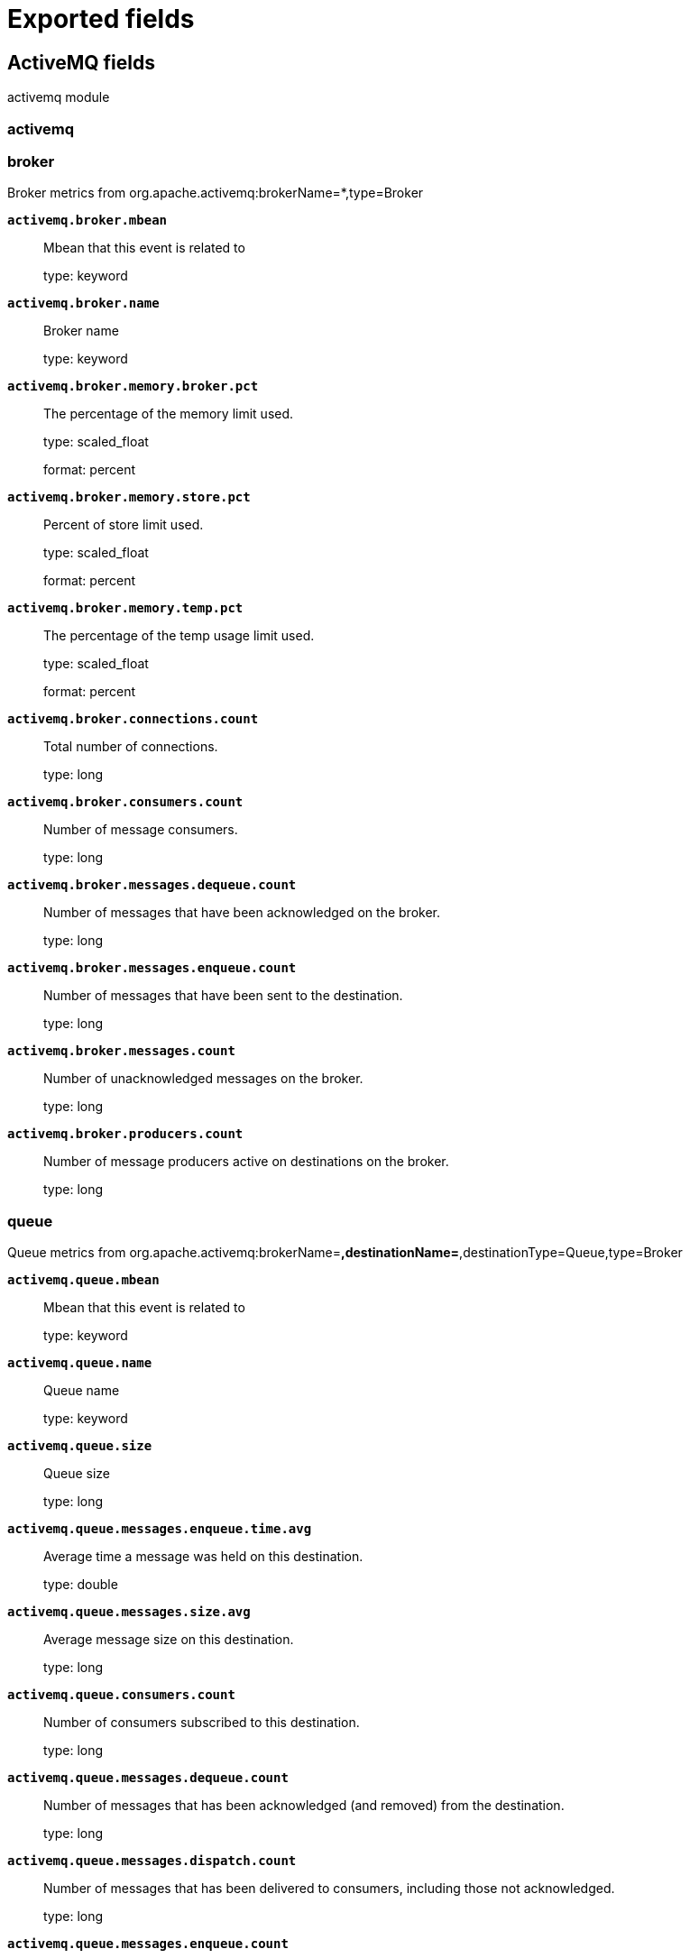 
////
This file is generated! See _meta/fields.yml and scripts/generate_fields_docs.py
////

:edit_url:

[[exported-fields]]
= Exported fields

[partintro]

--
This document describes the fields that are exported by Metricbeat. They are
grouped in the following categories:

* <<exported-fields-activemq>>
* <<exported-fields-aerospike>>
* <<exported-fields-airflow>>
* <<exported-fields-apache>>
* <<exported-fields-aws>>
* <<exported-fields-awsfargate>>
* <<exported-fields-azure>>
* <<exported-fields-beat-common>>
* <<exported-fields-beat>>
* <<exported-fields-ceph>>
* <<exported-fields-cloud>>
* <<exported-fields-cloudfoundry>>
* <<exported-fields-cockroachdb>>
* <<exported-fields-common>>
* <<exported-fields-consul>>
* <<exported-fields-containerd>>
* <<exported-fields-coredns>>
* <<exported-fields-couchbase>>
* <<exported-fields-couchdb>>
* <<exported-fields-docker-processor>>
* <<exported-fields-docker>>
* <<exported-fields-dropwizard>>
* <<exported-fields-ecs>>
* <<exported-fields-elasticsearch>>
* <<exported-fields-enterprisesearch>>
* <<exported-fields-envoyproxy>>
* <<exported-fields-etcd>>
* <<exported-fields-gcp>>
* <<exported-fields-golang>>
* <<exported-fields-graphite>>
* <<exported-fields-haproxy>>
* <<exported-fields-host-processor>>
* <<exported-fields-http>>
* <<exported-fields-ibmmq>>
* <<exported-fields-iis>>
* <<exported-fields-istio>>
* <<exported-fields-jolokia>>
* <<exported-fields-jolokia-autodiscover>>
* <<exported-fields-kafka>>
* <<exported-fields-kibana>>
* <<exported-fields-kubernetes-processor>>
* <<exported-fields-kubernetes>>
* <<exported-fields-kvm>>
* <<exported-fields-linux>>
* <<exported-fields-logstash>>
* <<exported-fields-memcached>>
* <<exported-fields-mongodb>>
* <<exported-fields-mssql>>
* <<exported-fields-munin>>
* <<exported-fields-mysql>>
* <<exported-fields-nats>>
* <<exported-fields-nginx>>
* <<exported-fields-openmetrics>>
* <<exported-fields-oracle>>
* <<exported-fields-php_fpm>>
* <<exported-fields-postgresql>>
* <<exported-fields-process>>
* <<exported-fields-prometheus>>
* <<exported-fields-prometheus-xpack>>
* <<exported-fields-rabbitmq>>
* <<exported-fields-redis>>
* <<exported-fields-redisenterprise>>
* <<exported-fields-sql>>
* <<exported-fields-stan>>
* <<exported-fields-statsd>>
* <<exported-fields-syncgateway>>
* <<exported-fields-system>>
* <<exported-fields-tomcat>>
* <<exported-fields-traefik>>
* <<exported-fields-uwsgi>>
* <<exported-fields-vsphere>>
* <<exported-fields-windows>>
* <<exported-fields-zookeeper>>

--
[[exported-fields-activemq]]
== ActiveMQ fields

activemq module



[float]
=== activemq




[float]
=== broker

Broker metrics from org.apache.activemq:brokerName=*,type=Broker


*`activemq.broker.mbean`*::
+
--
Mbean that this event is related to

type: keyword

--

*`activemq.broker.name`*::
+
--
Broker name

type: keyword

--

*`activemq.broker.memory.broker.pct`*::
+
--
The percentage of the memory limit used.

type: scaled_float

format: percent

--

*`activemq.broker.memory.store.pct`*::
+
--
Percent of store limit used.

type: scaled_float

format: percent

--

*`activemq.broker.memory.temp.pct`*::
+
--
The percentage of the temp usage limit used.

type: scaled_float

format: percent

--

*`activemq.broker.connections.count`*::
+
--
Total number of connections.

type: long

--

*`activemq.broker.consumers.count`*::
+
--
Number of message consumers.

type: long

--

*`activemq.broker.messages.dequeue.count`*::
+
--
Number of messages that have been acknowledged on the broker.

type: long

--

*`activemq.broker.messages.enqueue.count`*::
+
--
Number of messages that have been sent to the destination.

type: long

--

*`activemq.broker.messages.count`*::
+
--
Number of unacknowledged messages on the broker.

type: long

--

*`activemq.broker.producers.count`*::
+
--
Number of message producers active on destinations on the broker.

type: long

--

[float]
=== queue

Queue metrics from org.apache.activemq:brokerName=*,destinationName=*,destinationType=Queue,type=Broker


*`activemq.queue.mbean`*::
+
--
Mbean that this event is related to

type: keyword

--

*`activemq.queue.name`*::
+
--
Queue name

type: keyword

--

*`activemq.queue.size`*::
+
--
Queue size

type: long

--

*`activemq.queue.messages.enqueue.time.avg`*::
+
--
Average time a message was held on this destination.

type: double

--

*`activemq.queue.messages.size.avg`*::
+
--
Average message size on this destination.

type: long

--

*`activemq.queue.consumers.count`*::
+
--
Number of consumers subscribed to this destination.

type: long

--

*`activemq.queue.messages.dequeue.count`*::
+
--
Number of messages that has been acknowledged (and removed) from the destination.

type: long

--

*`activemq.queue.messages.dispatch.count`*::
+
--
Number of messages that has been delivered to consumers, including those not acknowledged.

type: long

--

*`activemq.queue.messages.enqueue.count`*::
+
--
Number of messages that have been sent to the destination.

type: long

--

*`activemq.queue.messages.expired.count`*::
+
--
Number of messages that have been expired.

type: long

--

*`activemq.queue.messages.inflight.count`*::
+
--
Number of messages that have been dispatched to, but not acknowledged by, consumers.

type: long

--

*`activemq.queue.messages.enqueue.time.max`*::
+
--
The longest time a message was held on this destination.

type: long

--

*`activemq.queue.memory.broker.pct`*::
+
--
Percent of memory limit used.

type: scaled_float

format: percent

--

*`activemq.queue.messages.enqueue.time.min`*::
+
--
The shortest time a message was held on this destination.

type: long

--

*`activemq.queue.producers.count`*::
+
--
Number of producers attached to this destination.

type: long

--

[float]
=== topic

Topic metrics from org.apache.activemq:brokerName=*,destinationName=*,destinationType=Topic,type=Broker


*`activemq.topic.mbean`*::
+
--
Mbean that this event is related to

type: keyword

--

*`activemq.topic.name`*::
+
--
Topic name

type: keyword

--

*`activemq.topic.messages.enqueue.time.avg`*::
+
--
Average time a message was held on this destination.

type: double

--

*`activemq.topic.messages.size.avg`*::
+
--
Average message size on this destination.

type: long

--

*`activemq.topic.consumers.count`*::
+
--
Number of consumers subscribed to this destination.

type: long

--

*`activemq.topic.messages.dequeue.count`*::
+
--
Number of messages that has been acknowledged (and removed) from the destination.

type: long

--

*`activemq.topic.messages.dispatch.count`*::
+
--
Number of messages that has been delivered to consumers, including those not acknowledged.

type: long

--

*`activemq.topic.messages.enqueue.count`*::
+
--
Number of messages that have been sent to the destination.

type: long

--

*`activemq.topic.messages.expired.count`*::
+
--
Number of messages that have been expired.

type: long

--

*`activemq.topic.messages.inflight.count`*::
+
--
Number of messages that have been dispatched to, but not acknowledged by, consumers.

type: long

--

*`activemq.topic.messages.enqueue.time.max`*::
+
--
The longest time a message was held on this destination.

type: long

--

*`activemq.topic.memory.broker.pct`*::
+
--
Percent of memory limit used.

type: scaled_float

format: percent

--

*`activemq.topic.messages.enqueue.time.min`*::
+
--
The shortest time a message was held on this destination.

type: long

--

*`activemq.topic.producers.count`*::
+
--
Number of producers attached to this destination.

type: long

--

[[exported-fields-aerospike]]
== Aerospike fields

Aerospike module



[float]
=== aerospike




[float]
=== namespace

namespace



[float]
=== client

Client stats.



[float]
=== delete

Client delete transactions stats.



*`aerospike.namespace.client.delete.error`*::
+
--
Number of client delete transactions that failed with an error.


type: long

--

*`aerospike.namespace.client.delete.not_found`*::
+
--
Number of client delete transactions that resulted in a not found.


type: long

--

*`aerospike.namespace.client.delete.success`*::
+
--
Number of successful client delete transactions.


type: long

--

*`aerospike.namespace.client.delete.timeout`*::
+
--
Number of client delete transactions that timed out.


type: long

--

[float]
=== read

Client read transactions stats.



*`aerospike.namespace.client.read.error`*::
+
--
Number of client read transaction errors.


type: long

--

*`aerospike.namespace.client.read.not_found`*::
+
--
Number of client read transaction that resulted in not found.


type: long

--

*`aerospike.namespace.client.read.success`*::
+
--
Number of successful client read transactions.


type: long

--

*`aerospike.namespace.client.read.timeout`*::
+
--
Number of client read transaction that timed out.


type: long

--

[float]
=== write

Client write transactions stats.



*`aerospike.namespace.client.write.error`*::
+
--
Number of client write transactions that failed with an error.


type: long

--

*`aerospike.namespace.client.write.success`*::
+
--
Number of successful client write transactions.


type: long

--

*`aerospike.namespace.client.write.timeout`*::
+
--
Number of client write transactions that timed out.


type: long

--

[float]
=== device

Disk storage stats



*`aerospike.namespace.device.available.pct`*::
+
--
Measures the minimum contiguous disk space across all disks in a namespace.


type: scaled_float

format: percent

--

*`aerospike.namespace.device.free.pct`*::
+
--
Percentage of disk capacity free for this namespace.


type: scaled_float

format: percent

--

*`aerospike.namespace.device.total.bytes`*::
+
--
Total bytes of disk space allocated to this namespace on this node.


type: long

format: bytes

--

*`aerospike.namespace.device.used.bytes`*::
+
--
Total bytes of disk space used by this namespace on this node.


type: long

format: bytes

--

*`aerospike.namespace.hwm_breached`*::
+
--
If true, Aerospike has breached 'high-water-[disk|memory]-pct' for this namespace.


type: boolean

--

[float]
=== memory

Memory storage stats.



*`aerospike.namespace.memory.free.pct`*::
+
--
Percentage of memory capacity free for this namespace on this node.


type: scaled_float

format: percent

--

*`aerospike.namespace.memory.used.data.bytes`*::
+
--
Amount of memory occupied by data for this namespace on this node.


type: long

format: bytes

--

*`aerospike.namespace.memory.used.index.bytes`*::
+
--
Amount of memory occupied by the index for this namespace on this node.


type: long

format: bytes

--

*`aerospike.namespace.memory.used.sindex.bytes`*::
+
--
Amount of memory occupied by secondary indexes for this namespace on this node.


type: long

format: bytes

--

*`aerospike.namespace.memory.used.total.bytes`*::
+
--
Total bytes of memory used by this namespace on this node.


type: long

format: bytes

--

*`aerospike.namespace.name`*::
+
--
Namespace name


type: keyword

--

*`aerospike.namespace.node.host`*::
+
--
Node host


type: keyword

--

*`aerospike.namespace.node.name`*::
+
--
Node name


type: keyword

--

[float]
=== objects

Records stats.



*`aerospike.namespace.objects.master`*::
+
--
Number of records on this node which are active masters.


type: long

--

*`aerospike.namespace.objects.total`*::
+
--
Number of records in this namespace for this node.


type: long

--

*`aerospike.namespace.stop_writes`*::
+
--
If true this namespace is currently not allowing writes.


type: boolean

--

[[exported-fields-airflow]]
== Airflow fields

Airflow module




*`airflow.*.1m_rate`*::
+
--
Airflow 1m rate timers metric


type: object

--

*`airflow.*.5m_rate`*::
+
--
Airflow 5m rate timers metric


type: object

--

*`airflow.*.15m_rate`*::
+
--
Airflow 15 rate timers metric


type: object

--

*`airflow.*.count`*::
+
--
Airflow counters


type: object

--

*`airflow.*.max`*::
+
--
Airflow max timers metric


type: object

--

*`airflow.*.mean_rate`*::
+
--
Airflow mean rate timers metric


type: object

--

*`airflow.*.mean`*::
+
--
Airflow mean timers metric


type: object

--

*`airflow.*.median`*::
+
--
Airflow median timers metric


type: object

--

*`airflow.*.min`*::
+
--
Airflow min timers metric


type: object

--

*`airflow.*.p75`*::
+
--
Airflow 75 percentile timers metric


type: object

--

*`airflow.*.p95`*::
+
--
Airflow 95 percentile timers metric


type: object

--

*`airflow.*.p99_9`*::
+
--
Airflow 99.9 percentile timers metric


type: object

--

*`airflow.*.p99`*::
+
--
Airflow 99 percentile timers metric


type: object

--

*`airflow.*.stddev`*::
+
--
Airflow standard deviation timers metric


type: object

--

*`airflow.*.value`*::
+
--
Airflow gauges


type: object

--

*`airflow.dag_file`*::
+
--
Airflow dag file metadata


type: keyword

--

*`airflow.dag_id`*::
+
--
Airflow dag id metadata


type: keyword

--

*`airflow.job_name`*::
+
--
Airflow job name metadata


type: keyword

--

*`airflow.operator_name`*::
+
--
Airflow operator name metadata


type: keyword

--

*`airflow.pool_name`*::
+
--
Airflow pool name metadata


type: keyword

--

*`airflow.status`*::
+
--
Airflow status metadata


type: keyword

--

*`airflow.task_id`*::
+
--
Airflow task id metadata


type: keyword

--

[[exported-fields-apache]]
== Apache fields

Apache HTTPD server metricsets collected from the Apache web server.



[float]
=== apache

`apache` contains the metrics that were scraped from Apache.



[float]
=== status

`status` contains the metrics that were scraped from the Apache status page.



*`apache.status.hostname`*::
+
--
Apache hostname.


type: keyword

--

*`apache.status.total_accesses`*::
+
--
Total number of access requests.


type: long

--

*`apache.status.total_kbytes`*::
+
--
Total number of kilobytes served.


type: long

--

*`apache.status.requests_per_sec`*::
+
--
Requests per second.


type: scaled_float

--

*`apache.status.bytes_per_sec`*::
+
--
Bytes per second.


type: scaled_float

--

*`apache.status.bytes_per_request`*::
+
--
Bytes per request.


type: scaled_float

--

*`apache.status.workers.busy`*::
+
--
Number of busy workers.


type: long

--

*`apache.status.workers.idle`*::
+
--
Number of idle workers.


type: long

--

[float]
=== uptime

Uptime stats.



*`apache.status.uptime.server_uptime`*::
+
--
Server uptime in seconds.


type: long

--

*`apache.status.uptime.uptime`*::
+
--
Server uptime.


type: long

--

[float]
=== cpu

CPU stats.



*`apache.status.cpu.load`*::
+
--
CPU Load.


type: scaled_float

--

*`apache.status.cpu.user`*::
+
--
CPU user load.


type: scaled_float

--

*`apache.status.cpu.system`*::
+
--
System cpu.


type: scaled_float

--

*`apache.status.cpu.children_user`*::
+
--
CPU of children user.


type: scaled_float

--

*`apache.status.cpu.children_system`*::
+
--
CPU of children system.


type: scaled_float

--

[float]
=== connections

Connection stats.



*`apache.status.connections.total`*::
+
--
Total connections.


type: long

--

*`apache.status.connections.async.writing`*::
+
--
Async connection writing.


type: long

--

*`apache.status.connections.async.keep_alive`*::
+
--
Async keeped alive connections.


type: long

--

*`apache.status.connections.async.closing`*::
+
--
Async closed connections.


type: long

--

[float]
=== load

Load averages.



*`apache.status.load.1`*::
+
--
Load average for the last minute.


type: scaled_float

--

*`apache.status.load.5`*::
+
--
Load average for the last 5 minutes.


type: scaled_float

--

*`apache.status.load.15`*::
+
--
Load average for the last 15 minutes.


type: scaled_float

--

[float]
=== scoreboard

Scoreboard metrics.



*`apache.status.scoreboard.starting_up`*::
+
--
Starting up.


type: long

--

*`apache.status.scoreboard.reading_request`*::
+
--
Reading requests.


type: long

--

*`apache.status.scoreboard.sending_reply`*::
+
--
Sending Reply.


type: long

--

*`apache.status.scoreboard.keepalive`*::
+
--
Keep alive.


type: long

--

*`apache.status.scoreboard.dns_lookup`*::
+
--
Dns Lookups.


type: long

--

*`apache.status.scoreboard.closing_connection`*::
+
--
Closing connections.


type: long

--

*`apache.status.scoreboard.logging`*::
+
--
Logging


type: long

--

*`apache.status.scoreboard.gracefully_finishing`*::
+
--
Gracefully finishing.


type: long

--

*`apache.status.scoreboard.idle_cleanup`*::
+
--
Idle cleanups.


type: long

--

*`apache.status.scoreboard.open_slot`*::
+
--
Open slots.


type: long

--

*`apache.status.scoreboard.waiting_for_connection`*::
+
--
Waiting for connections.


type: long

--

*`apache.status.scoreboard.total`*::
+
--
Total.


type: long

--

[[exported-fields-aws]]
== AWS fields

`aws` module collects AWS monitoring metrics from AWS Cloudwatch.



[float]
=== aws




*`aws.tags.*`*::
+
--
Tag key value pairs from aws resources.


type: object

--

*`aws.s3.bucket.name`*::
+
--
Name of a S3 bucket.


type: keyword

--

*`aws.dimensions.*`*::
+
--
Metric dimensions.


type: object

--

*`aws.*.metrics.*.*`*::
+
--
Metrics that returned from Cloudwatch API query.


type: object

--


*`aws.linked_account.id`*::
+
--
ID used to identify linked account.


type: keyword

--

*`aws.linked_account.name`*::
+
--
Name or alias used to identify linked account.


type: keyword

--

[float]
=== awshealth

AWS Health metrics



*`aws.awshealth.affected_entities_others`*::
+
--
The number of affected resources related to the event whose status cannot be verified.


type: float

--

*`aws.awshealth.affected_entities_pending`*::
+
--
The number of affected resources that may require action.


type: float

--

*`aws.awshealth.affected_entities_resolved`*::
+
--
The number of affected resources that do not require any action.


type: float

--

*`aws.awshealth.end_time`*::
+
--
The date and time when the event ended. Some events may not have an end date.


type: date

--

*`aws.awshealth.event_arn`*::
+
--
The unique identifier for the event. The event ARN has the format arn:aws:health:event-region::event/SERVICE/EVENT_TYPE_CODE/EVENT_TYPE_PLUS_ID.


type: keyword

--

*`aws.awshealth.event_scope_code`*::
+
--
This parameter specifies whether the Health event is a public Amazon Web Service event or an account-specific event. Allowed values are PUBLIC, ACCOUNT_SPECIFIC, or NONE. 


type: keyword

--

*`aws.awshealth.event_type_category`*::
+
--
The event type category code. Possible values are issue, accountNotification, or scheduledChange.


type: keyword

--

*`aws.awshealth.event_type_code`*::
+
--
The unique identifier for the event type. The format is AWS_SERVICE_DESCRIPTION.


type: keyword

--

*`aws.awshealth.last_updated_time`*::
+
--
The most recent date and time when the event was updated.


type: date

--

*`aws.awshealth.region`*::
+
--
The Amazon Web Services Region name of the event.


type: keyword

--

*`aws.awshealth.service`*::
+
--
The Amazon Web Service affected by the event. For example, EC2 or RDS.


type: keyword

--

*`aws.awshealth.start_time`*::
+
--
The date and time when the event began.


type: date

--

*`aws.awshealth.status_code`*::
+
--
The most recent status of the event. Possible values are open, closed, and upcoming.


type: keyword

--

*`aws.awshealth.event_description`*::
+
--
The detailed description of the event.


type: text

--

*`aws.awshealth.affected_entities`*::
+
--
Information about an entity affected by a AWS Health event.


type: array

--

*`aws.awshealth.affected_entities.aws_account_id`*::
+
--
The Amazon Web Services account number that contains the affected entity.


type: keyword

--

*`aws.awshealth.affected_entities.entity_url`*::
+
--
The URL of the affected entity.


type: keyword

--

*`aws.awshealth.affected_entities.entity_value`*::
+
--
The ID of the affected entity.


type: keyword

--

*`aws.awshealth.affected_entities.last_updated_time`*::
+
--
The most recent time that the entity was updated.


type: date

--

*`aws.awshealth.affected_entities.status_code`*::
+
--
The most recent status of the entity affected by the event.


type: keyword

--

*`aws.awshealth.affected_entities.entity_arn`*::
+
--
The unique identifier for the entity. The entity ARN has the format: arn:aws:health:entity-region:aws-account:entity/entity-id.


type: keyword

--

[float]
=== billing

`billing` contains the estimated charges for your AWS account in Cloudwatch.



*`aws.billing.EstimatedCharges`*::
+
--
Maximum estimated charges for AWS acccount.

type: long

--

*`aws.billing.Currency`*::
+
--
Estimated charges currency unit.

type: keyword

--

*`aws.billing.ServiceName`*::
+
--
Service name for the maximum estimated charges.

type: keyword

--


*`aws.billing.AmortizedCost.amount`*::
+
--
Amortized cost amount

type: double

--

*`aws.billing.AmortizedCost.unit`*::
+
--
Amortized cost unit

type: keyword

--


*`aws.billing.BlendedCost.amount`*::
+
--
Blended cost amount

type: double

--

*`aws.billing.BlendedCost.unit`*::
+
--
Blended cost unit

type: keyword

--


*`aws.billing.NormalizedUsageAmount.amount`*::
+
--
Normalized usage amount

type: double

--

*`aws.billing.NormalizedUsageAmount.unit`*::
+
--
Normalized usage amount unit

type: keyword

--


*`aws.billing.UnblendedCost.amount`*::
+
--
Unblended cost amount

type: double

--

*`aws.billing.UnblendedCost.unit`*::
+
--
Unblended cost unit

type: keyword

--


*`aws.billing.UsageQuantity.amount`*::
+
--
Usage quantity amount

type: double

--

*`aws.billing.UsageQuantity.unit`*::
+
--
Usage quantity unit

type: keyword

--

*`aws.billing.start_date`*::
+
--
Start date for retrieving AWS costs

type: keyword

--

*`aws.billing.end_date`*::
+
--
End date for retrieving AWS costs

type: keyword

--


*`aws.billing.group_definition.key`*::
+
--
The string that represents a key for a specified group

type: keyword

--

*`aws.billing.group_definition.type`*::
+
--
The string that represents the type of group

type: keyword

--

*`aws.billing.group_by.*`*::
+
--
Cost explorer group by key values


type: object

--

[float]
=== cloudwatch

`cloudwatch` contains the metrics that were scraped from AWS CloudWatch which contains monitoring metrics sent by different namespaces.



*`aws.cloudwatch.namespace`*::
+
--
The namespace specified when query cloudwatch api.


type: keyword

--

[float]
=== dynamodb

`dynamodb` contains the metrics that were scraped from AWS CloudWatch which contains monitoring metrics sent by AWS DynamoDB.




*`aws.dynamodb.metrics.SuccessfulRequestLatency.avg`*::
+
--
The average latency of successful requests to DynamoDB or Amazon DynamoDB Streams during the specified time period.


type: double

--

*`aws.dynamodb.metrics.SuccessfulRequestLatency.max`*::
+
--
The maximum latency of successful requests to DynamoDB or Amazon DynamoDB Streams during the specified time period.


type: double

--

*`aws.dynamodb.metrics.OnlineIndexPercentageProgress.avg`*::
+
--
The percentage of completion when a new global secondary index is being added to a table.


type: double

--

*`aws.dynamodb.metrics.ProvisionedWriteCapacityUnits.avg`*::
+
--
The number of provisioned write capacity units for a table or a global secondary index.


type: double

--

*`aws.dynamodb.metrics.ProvisionedReadCapacityUnits.avg`*::
+
--
The number of provisioned read capacity units for a table or a global secondary index.


type: double

--

*`aws.dynamodb.metrics.ConsumedReadCapacityUnits.avg`*::
+
--
The average number of read capacity units consumed over the specified time period, so you can track how much of your provisioned throughput is used.


type: double

--

*`aws.dynamodb.metrics.ConsumedReadCapacityUnits.sum`*::
+
--
The sum of read capacity units consumed over the specified time period, so you can track how much of your provisioned throughput is used.


type: long

--

*`aws.dynamodb.metrics.ConsumedWriteCapacityUnits.avg`*::
+
--
The average number of write capacity units consumed over the specified time period, so you can track how much of your provisioned throughput is used.


type: double

--

*`aws.dynamodb.metrics.ConsumedWriteCapacityUnits.sum`*::
+
--
The sum of write capacity units consumed over the specified time period, so you can track how much of your provisioned throughput is used.


type: long

--

*`aws.dynamodb.metrics.ReplicationLatency.avg`*::
+
--
The average elapsed time between an updated item appearing in the DynamoDB stream for one replica table, and that item appearing in another replica in the global table.


type: double

--

*`aws.dynamodb.metrics.ReplicationLatency.max`*::
+
--
The maximum elapsed time between an updated item appearing in the DynamoDB stream for one replica table, and that item appearing in another replica in the global table.


type: double

--

*`aws.dynamodb.metrics.TransactionConflict.avg`*::
+
--
Average rejected item-level requests due to transactional conflicts between concurrent requests on the same items.


type: double

--

*`aws.dynamodb.metrics.TransactionConflict.sum`*::
+
--
Total rejected item-level requests due to transactional conflicts between concurrent requests on the same items.


type: long

--

*`aws.dynamodb.metrics.AccountProvisionedReadCapacityUtilization.avg`*::
+
--
The average percentage of provisioned read capacity units utilized by the account.


type: double

--

*`aws.dynamodb.metrics.AccountProvisionedWriteCapacityUtilization.avg`*::
+
--
The average percentage of provisioned write capacity units utilized by the account.


type: double

--

*`aws.dynamodb.metrics.SystemErrors.sum`*::
+
--
The requests to DynamoDB or Amazon DynamoDB Streams that generate an HTTP 500 status code during the specified time period.


type: long

--

*`aws.dynamodb.metrics.ConditionalCheckFailedRequests.sum`*::
+
--
The number of failed attempts to perform conditional writes.


type: long

--

*`aws.dynamodb.metrics.PendingReplicationCount.sum`*::
+
--
The number of item updates that are written to one replica table, but that have not yet been written to another replica in the global table.


type: long

--

*`aws.dynamodb.metrics.ReadThrottleEvents.sum`*::
+
--
Requests to DynamoDB that exceed the provisioned read capacity units for a table or a global secondary index.


type: long

--

*`aws.dynamodb.metrics.ThrottledRequests.sum`*::
+
--
Requests to DynamoDB that exceed the provisioned throughput limits on a resource (such as a table or an index).


type: long

--

*`aws.dynamodb.metrics.WriteThrottleEvents.sum`*::
+
--
Requests to DynamoDB that exceed the provisioned write capacity units for a table or a global secondary index.


type: long

--

*`aws.dynamodb.metrics.AccountMaxReads.max`*::
+
--
The maximum number of read capacity units that can be used by an account. This limit does not apply to on-demand tables or global secondary indexes.


type: long

--

*`aws.dynamodb.metrics.AccountMaxTableLevelReads.max`*::
+
--
The maximum number of read capacity units that can be used by a table or global secondary index of an account. For on-demand tables this limit caps the maximum read request units a table or a global secondary index can use.


type: long

--

*`aws.dynamodb.metrics.AccountMaxTableLevelWrites.max`*::
+
--
The maximum number of write capacity units that can be used by a table or global secondary index of an account. For on-demand tables this limit caps the maximum write request units a table or a global secondary index can use.


type: long

--

*`aws.dynamodb.metrics.AccountMaxWrites.max`*::
+
--
The maximum number of write capacity units that can be used by an account. This limit does not apply to on-demand tables or global secondary indexes.


type: long

--

*`aws.dynamodb.metrics.MaxProvisionedTableReadCapacityUtilization.max`*::
+
--
The percentage of provisioned read capacity units utilized by the highest provisioned read table or global secondary index of an account.


type: double

--

*`aws.dynamodb.metrics.MaxProvisionedTableWriteCapacityUtilization.max`*::
+
--
The percentage of provisioned write capacity utilized by the highest provisioned write table or global secondary index of an account.


type: double

--

[float]
=== ebs

`ebs` contains the metrics that were scraped from AWS CloudWatch which contains monitoring metrics sent by AWS EBS.




*`aws.ebs.metrics.VolumeReadBytes.avg`*::
+
--
Average size of each read operation during the period, except on volumes attached to a Nitro-based instance, where the average represents the average over the specified period.

type: double

--

*`aws.ebs.metrics.VolumeWriteBytes.avg`*::
+
--
Average size of each write operation during the period, except on volumes attached to a Nitro-based instance, where the average represents the average over the specified period.

type: double

--

*`aws.ebs.metrics.VolumeReadOps.avg`*::
+
--
The total number of read operations in a specified period of time.

type: double

--

*`aws.ebs.metrics.VolumeWriteOps.avg`*::
+
--
The total number of write operations in a specified period of time.

type: double

--

*`aws.ebs.metrics.VolumeQueueLength.avg`*::
+
--
The number of read and write operation requests waiting to be completed in a specified period of time.

type: double

--

*`aws.ebs.metrics.VolumeThroughputPercentage.avg`*::
+
--
The percentage of I/O operations per second (IOPS) delivered of the total IOPS provisioned for an Amazon EBS volume. Used with Provisioned IOPS SSD volumes only.

type: double

--

*`aws.ebs.metrics.VolumeConsumedReadWriteOps.avg`*::
+
--
The total amount of read and write operations (normalized to 256K capacity units) consumed in a specified period of time. Used with Provisioned IOPS SSD volumes only.

type: double

--

*`aws.ebs.metrics.BurstBalance.avg`*::
+
--
Used with General Purpose SSD (gp2), Throughput Optimized HDD (st1), and Cold HDD (sc1) volumes only. Provides information about the percentage of I/O credits (for gp2) or throughput credits (for st1 and sc1) remaining in the burst bucket.

type: double

--

*`aws.ebs.metrics.VolumeTotalReadTime.sum`*::
+
--
The total number of seconds spent by all read operations that completed in a specified period of time.

type: double

--

*`aws.ebs.metrics.VolumeTotalWriteTime.sum`*::
+
--
The total number of seconds spent by all write operations that completed in a specified period of time.

type: double

--

*`aws.ebs.metrics.VolumeIdleTime.sum`*::
+
--
The total number of seconds in a specified period of time when no read or write operations were submitted.

type: double

--

[float]
=== ec2

`ec2` contains the metrics that were scraped from AWS CloudWatch which contains monitoring metrics sent by AWS EC2.



*`aws.ec2.cpu.total.pct`*::
+
--
The percentage of allocated EC2 compute units that are currently in use on the instance.


type: scaled_float

--

*`aws.ec2.cpu.credit_usage`*::
+
--
The number of CPU credits spent by the instance for CPU utilization.


type: long

--

*`aws.ec2.cpu.credit_balance`*::
+
--
The number of earned CPU credits that an instance has accrued since it was launched or started.


type: long

--

*`aws.ec2.cpu.surplus_credit_balance`*::
+
--
The number of surplus credits that have been spent by an unlimited instance when its CPUCreditBalance value is zero.


type: long

--

*`aws.ec2.cpu.surplus_credits_charged`*::
+
--
The number of spent surplus credits that are not paid down by earned CPU credits, and which thus incur an additional charge.


type: long

--

*`aws.ec2.network.in.packets`*::
+
--
The total number of packets received on all network interfaces by the instance in collection period.


type: long

--

*`aws.ec2.network.in.packets_per_sec`*::
+
--
The number of packets per second sent out on all network interfaces by the instance.


type: scaled_float

--

*`aws.ec2.network.out.packets`*::
+
--
The total number of packets sent out on all network interfaces by the instance in collection period.


type: long

--

*`aws.ec2.network.out.packets_per_sec`*::
+
--
The number of packets per second sent out on all network interfaces by the instance.


type: scaled_float

--

*`aws.ec2.network.in.bytes`*::
+
--
The total number of bytes received on all network interfaces by the instance in collection period.


type: long

format: bytes

--

*`aws.ec2.network.in.bytes_per_sec`*::
+
--
The number of bytes per second received on all network interfaces by the instance.


type: scaled_float

--

*`aws.ec2.network.out.bytes`*::
+
--
The total number of bytes sent out on all network interfaces by the instance in collection period.


type: long

format: bytes

--

*`aws.ec2.network.out.bytes_per_sec`*::
+
--
The number of bytes per second sent out on all network interfaces by the instance.


type: scaled_float

--

*`aws.ec2.diskio.read.bytes`*::
+
--
Total bytes read from all instance store volumes available to the instance in collection period.


type: long

format: bytes

--

*`aws.ec2.diskio.read.bytes_per_sec`*::
+
--
Bytes read per second from all instance store volumes available to the instance.


type: scaled_float

--

*`aws.ec2.diskio.write.bytes`*::
+
--
Total bytes written to all instance store volumes available to the instance in collection period.


type: long

format: bytes

--

*`aws.ec2.diskio.write.bytes_per_sec`*::
+
--
Bytes written per second to all instance store volumes available to the instance.


type: scaled_float

--

*`aws.ec2.diskio.read.count`*::
+
--
Total completed read operations from all instance store volumes available to the instance in collection period.


type: long

--

*`aws.ec2.diskio.read.count_per_sec`*::
+
--
Completed read operations per second from all instance store volumes available to the instance in a specified period of time.


type: long

--

*`aws.ec2.diskio.write.count`*::
+
--
Total completed write operations to all instance store volumes available to the instance in collection period.


type: long

--

*`aws.ec2.diskio.write.count_per_sec`*::
+
--
Completed write operations per second to all instance store volumes available to the instance in a specified period of time.


type: long

--

*`aws.ec2.status.check_failed`*::
+
--
Reports whether the instance has passed both the instance status check and the system status check in the last minute.


type: long

--

*`aws.ec2.status.check_failed_system`*::
+
--
Reports whether the instance has passed the system status check in the last minute.


type: long

--

*`aws.ec2.status.check_failed_instance`*::
+
--
Reports whether the instance has passed the instance status check in the last minute.


type: long

--

*`aws.ec2.instance.core.count`*::
+
--
The number of CPU cores for the instance.


type: integer

--

*`aws.ec2.instance.image.id`*::
+
--
The ID of the image used to launch the instance.


type: keyword

--

*`aws.ec2.instance.monitoring.state`*::
+
--
Indicates whether detailed monitoring is enabled.


type: keyword

--

*`aws.ec2.instance.private.dns_name`*::
+
--
The private DNS name of the network interface.


type: keyword

--

*`aws.ec2.instance.private.ip`*::
+
--
The private IPv4 address associated with the network interface.


type: ip

--

*`aws.ec2.instance.public.dns_name`*::
+
--
The public DNS name of the instance.


type: keyword

--

*`aws.ec2.instance.public.ip`*::
+
--
The address of the Elastic IP address (IPv4) bound to the network interface.


type: ip

--

*`aws.ec2.instance.state.code`*::
+
--
The state of the instance, as a 16-bit unsigned integer.


type: integer

--

*`aws.ec2.instance.state.name`*::
+
--
The state of the instance (pending | running | shutting-down | terminated | stopping | stopped).


type: keyword

--

*`aws.ec2.instance.threads_per_core`*::
+
--
The number of threads per CPU core.


type: integer

--

[float]
=== elb

`elb` contains the metrics that were scraped from AWS CloudWatch which contains monitoring metrics sent by AWS ELB.




*`aws.elb.metrics.BackendConnectionErrors.sum`*::
+
--
The number of connections that were not successfully established between the load balancer and the registered instances.

type: long

--

*`aws.elb.metrics.HTTPCode_Backend_2XX.sum`*::
+
--
The number of HTTP 2XX response code generated by registered instances.

type: long

--

*`aws.elb.metrics.HTTPCode_Backend_3XX.sum`*::
+
--
The number of HTTP 3XX response code generated by registered instances.

type: long

--

*`aws.elb.metrics.HTTPCode_Backend_4XX.sum`*::
+
--
The number of HTTP 4XX response code generated by registered instances.

type: long

--

*`aws.elb.metrics.HTTPCode_Backend_5XX.sum`*::
+
--
The number of HTTP 5XX response code generated by registered instances.

type: long

--

*`aws.elb.metrics.HTTPCode_ELB_4XX.sum`*::
+
--
The number of HTTP 4XX client error codes generated by the load balancer.

type: long

--

*`aws.elb.metrics.HTTPCode_ELB_5XX.sum`*::
+
--
The number of HTTP 5XX server error codes generated by the load balancer.

type: long

--

*`aws.elb.metrics.RequestCount.sum`*::
+
--
The number of requests completed or connections made during the specified interval.

type: long

--

*`aws.elb.metrics.SpilloverCount.sum`*::
+
--
The total number of requests that were rejected because the surge queue is full.

type: long

--

*`aws.elb.metrics.HealthyHostCount.max`*::
+
--
The number of healthy instances registered with your load balancer.

type: long

--

*`aws.elb.metrics.SurgeQueueLength.max`*::
+
--
The total number of requests (HTTP listener) or connections (TCP listener) that are pending routing to a healthy instance.

type: long

--

*`aws.elb.metrics.UnHealthyHostCount.max`*::
+
--
The number of unhealthy instances registered with your load balancer.

type: long

--

*`aws.elb.metrics.Latency.avg`*::
+
--
The total time elapsed, in seconds, from the time the load balancer sent the request to a registered instance until the instance started to send the response headers.

type: double

--

*`aws.elb.metrics.EstimatedALBActiveConnectionCount.avg`*::
+
--
The estimated number of concurrent TCP connections active from clients to the load balancer and from the load balancer to targets.

type: double

--

*`aws.elb.metrics.EstimatedALBConsumedLCUs.avg`*::
+
--
The estimated number of load balancer capacity units (LCU) used by an Application Load Balancer.

type: double

--

*`aws.elb.metrics.EstimatedALBNewConnectionCount.avg`*::
+
--
The estimated number of new TCP connections established from clients to the load balancer and from the load balancer to targets.

type: double

--

*`aws.elb.metrics.EstimatedProcessedBytes.avg`*::
+
--
The estimated number of bytes processed by an Application Load Balancer.

type: double

--

[float]
=== applicationelb

`applicationelb` contains the metrics that were scraped from AWS CloudWatch which contains monitoring metrics sent by AWS ApplicationELB.




*`aws.applicationelb.metrics.ActiveConnectionCount.sum`*::
+
--
The total number of concurrent TCP connections active from clients to the load balancer and from the load balancer to targets.

type: long

--

*`aws.applicationelb.metrics.ClientTLSNegotiationErrorCount.sum`*::
+
--
The number of TLS connections initiated by the client that did not establish a session with the load balancer due to a TLS error.

type: long

--

*`aws.applicationelb.metrics.HTTP_Fixed_Response_Count.sum`*::
+
--
The number of fixed-response actions that were successful.

type: long

--

*`aws.applicationelb.metrics.HTTP_Redirect_Count.sum`*::
+
--
The number of redirect actions that were successful.

type: long

--

*`aws.applicationelb.metrics.HTTP_Redirect_Url_Limit_Exceeded_Count.sum`*::
+
--
The number of redirect actions that couldn't be completed because the URL in the response location header is larger than 8K.

type: long

--

*`aws.applicationelb.metrics.HTTPCode_ELB_3XX_Count.sum`*::
+
--
The number of HTTP 3XX redirection codes that originate from the load balancer.

type: long

--

*`aws.applicationelb.metrics.HTTPCode_ELB_4XX_Count.sum`*::
+
--
The number of HTTP 4XX client error codes that originate from the load balancer.

type: long

--

*`aws.applicationelb.metrics.HTTPCode_ELB_5XX_Count.sum`*::
+
--
The number of HTTP 5XX server error codes that originate from the load balancer.

type: long

--

*`aws.applicationelb.metrics.HTTPCode_ELB_500_Count.sum`*::
+
--
The number of HTTP 500 error codes that originate from the load balancer.

type: long

--

*`aws.applicationelb.metrics.HTTPCode_ELB_502_Count.sum`*::
+
--
The number of HTTP 502 error codes that originate from the load balancer.

type: long

--

*`aws.applicationelb.metrics.HTTPCode_ELB_503_Count.sum`*::
+
--
The number of HTTP 503 error codes that originate from the load balancer.

type: long

--

*`aws.applicationelb.metrics.HTTPCode_ELB_504_Count.sum`*::
+
--
The number of HTTP 504 error codes that originate from the load balancer.

type: long

--

*`aws.applicationelb.metrics.IPv6ProcessedBytes.sum`*::
+
--
The total number of bytes processed by the load balancer over IPv6.

type: long

--

*`aws.applicationelb.metrics.IPv6RequestCount.sum`*::
+
--
The number of IPv6 requests received by the load balancer.

type: long

--

*`aws.applicationelb.metrics.NewConnectionCount.sum`*::
+
--
The total number of new TCP connections established from clients to the load balancer and from the load balancer to targets.

type: long

--

*`aws.applicationelb.metrics.ProcessedBytes.sum`*::
+
--
The total number of bytes processed by the load balancer over IPv4 and IPv6.

type: long

--

*`aws.applicationelb.metrics.RejectedConnectionCount.sum`*::
+
--
The number of connections that were rejected because the load balancer had reached its maximum number of connections.

type: long

--

*`aws.applicationelb.metrics.RequestCount.sum`*::
+
--
The number of requests processed over IPv4 and IPv6.

type: long

--

*`aws.applicationelb.metrics.RuleEvaluations.sum`*::
+
--
The number of rules processed by the load balancer given a request rate averaged over an hour.

type: long

--

*`aws.applicationelb.metrics.ConsumedLCUs.avg`*::
+
--
The number of load balancer capacity units (LCU) used by your load balancer.

type: double

--

*`aws.applicationelb.metrics.HealthyHostCount.max`*::
+
--
The number of targets that are considered healthy.

type: long

--

*`aws.applicationelb.metrics.UnHealthyHostCount.max`*::
+
--
The number of targets that are considered unhealthy.

type: long

--

[float]
=== networkelb

`networkelb` contains the metrics that were scraped from AWS CloudWatch which contains monitoring metrics sent by AWS NetworkELB.




*`aws.networkelb.metrics.ActiveFlowCount.avg`*::
+
--
The total number of concurrent flows (or connections) from clients to targets.

type: double

--

*`aws.networkelb.metrics.ActiveFlowCount_TCP.avg`*::
+
--
The total number of concurrent TCP flows (or connections) from clients to targets.

type: double

--

*`aws.networkelb.metrics.ActiveFlowCount_TLS.avg`*::
+
--
The total number of concurrent TLS flows (or connections) from clients to targets.

type: double

--

*`aws.networkelb.metrics.ActiveFlowCount_UDP.avg`*::
+
--
The total number of concurrent UDP flows (or connections) from clients to targets.

type: double

--

*`aws.networkelb.metrics.ConsumedLCUs.avg`*::
+
--
The number of load balancer capacity units (LCU) used by your load balancer.

type: double

--

*`aws.networkelb.metrics.ClientTLSNegotiationErrorCount.sum`*::
+
--
The total number of TLS handshakes that failed during negotiation between a client and a TLS listener.

type: long

--

*`aws.networkelb.metrics.NewFlowCount.sum`*::
+
--
The total number of new flows (or connections) established from clients to targets in the time period.

type: long

--

*`aws.networkelb.metrics.NewFlowCount_TLS.sum`*::
+
--
The total number of new TLS flows (or connections) established from clients to targets in the time period.

type: long

--

*`aws.networkelb.metrics.ProcessedBytes.sum`*::
+
--
The total number of bytes processed by the load balancer, including TCP/IP headers.

type: long

--

*`aws.networkelb.metrics.ProcessedBytes_TLS.sum`*::
+
--
The total number of bytes processed by TLS listeners.

type: long

--

*`aws.networkelb.metrics.TargetTLSNegotiationErrorCount.sum`*::
+
--
The total number of TLS handshakes that failed during negotiation between a TLS listener and a target.

type: long

--

*`aws.networkelb.metrics.TCP_Client_Reset_Count.sum`*::
+
--
The total number of reset (RST) packets sent from a client to a target.

type: long

--

*`aws.networkelb.metrics.TCP_ELB_Reset_Count.sum`*::
+
--
The total number of reset (RST) packets generated by the load balancer.

type: long

--

*`aws.networkelb.metrics.TCP_Target_Reset_Count.sum`*::
+
--
The total number of reset (RST) packets sent from a target to a client.

type: long

--

*`aws.networkelb.metrics.HealthyHostCount.max`*::
+
--
The number of targets that are considered healthy.

type: long

--

*`aws.networkelb.metrics.UnHealthyHostCount.max`*::
+
--
The number of targets that are considered unhealthy.

type: long

--

[float]
=== kinesis

`kinesis` contains the metrics that were scraped from AWS CloudWatch which contains monitoring metrics sent by Amazon Kinesis.




*`aws.kinesis.metrics.GetRecords_Bytes.avg`*::
+
--
The average number of bytes retrieved from the Kinesis stream, measured over the specified time period.


type: double

--

*`aws.kinesis.metrics.GetRecords_IteratorAgeMilliseconds.avg`*::
+
--
The age of the last record in all GetRecords calls made against a Kinesis stream, measured over the specified time period. Age is the difference between the current time and when the last record of the GetRecords call was written to the stream.


type: double

--

*`aws.kinesis.metrics.GetRecords_Latency.avg`*::
+
--
The time taken per GetRecords operation, measured over the specified time period.


type: double

--

*`aws.kinesis.metrics.GetRecords_Records.sum`*::
+
--
The number of records retrieved from the shard, measured over the specified time period.


type: long

--

*`aws.kinesis.metrics.GetRecords_Success.sum`*::
+
--
The number of successful GetRecords operations per stream, measured over the specified time period.


type: long

--

*`aws.kinesis.metrics.IncomingBytes.avg`*::
+
--
The number of bytes successfully put to the Kinesis stream over the specified time period. This metric includes bytes from PutRecord and PutRecords operations.


type: double

--

*`aws.kinesis.metrics.IncomingRecords.avg`*::
+
--
The number of records successfully put to the Kinesis stream over the specified time period. This metric includes record counts from PutRecord and PutRecords operations.


type: double

--

*`aws.kinesis.metrics.PutRecord_Bytes.avg`*::
+
--
The number of bytes put to the Kinesis stream using the PutRecord operation over the specified time period.


type: double

--

*`aws.kinesis.metrics.PutRecord_Latency.avg`*::
+
--
The time taken per PutRecord operation, measured over the specified time period.


type: double

--

*`aws.kinesis.metrics.PutRecord_Success.avg`*::
+
--
The percentage of successful writes to a Kinesis stream, measured over the specified time period.


type: double

--

*`aws.kinesis.metrics.PutRecords_Bytes.avg`*::
+
--
The average number of bytes put to the Kinesis stream using the PutRecords operation over the specified time period.


type: double

--

*`aws.kinesis.metrics.PutRecords_Latency.avg`*::
+
--
The average time taken per PutRecords operation, measured over the specified time period.


type: double

--

*`aws.kinesis.metrics.PutRecords_Success.avg`*::
+
--
The total number of PutRecords operations where at least one record succeeded, per Kinesis stream, measured over the specified time period.


type: long

--

*`aws.kinesis.metrics.PutRecords_TotalRecords.sum`*::
+
--
The total number of records sent in a PutRecords operation per Kinesis data stream, measured over the specified time period.


type: long

--

*`aws.kinesis.metrics.PutRecords_SuccessfulRecords.sum`*::
+
--
The number of successful records in a PutRecords operation per Kinesis data stream, measured over the specified time period.


type: long

--

*`aws.kinesis.metrics.PutRecords_FailedRecords.sum`*::
+
--
The number of records rejected due to internal failures in a PutRecords operation per Kinesis data stream, measured over the specified time period.


type: long

--

*`aws.kinesis.metrics.PutRecords_ThrottledRecords.sum`*::
+
--
The number of records rejected due to throttling in a PutRecords operation per Kinesis data stream, measured over the specified time period.


type: long

--

*`aws.kinesis.metrics.ReadProvisionedThroughputExceeded.avg`*::
+
--
The number of GetRecords calls throttled for the stream over the specified time period.


type: long

--

*`aws.kinesis.metrics.SubscribeToShard_RateExceeded.avg`*::
+
--
This metric is emitted when a new subscription attempt fails because there already is an active subscription by the same consumer or if you exceed the number of calls per second allowed for this operation.


type: long

--

*`aws.kinesis.metrics.SubscribeToShard_Success.avg`*::
+
--
This metric records whether the SubscribeToShard subscription was successfully established.


type: long

--

*`aws.kinesis.metrics.SubscribeToShardEvent_Bytes.avg`*::
+
--
The number of bytes received from the shard, measured over the specified time period.


type: long

--

*`aws.kinesis.metrics.SubscribeToShardEvent_MillisBehindLatest.avg`*::
+
--
The difference between the current time and when the last record of the SubscribeToShard event was written to the stream.


type: long

--

*`aws.kinesis.metrics.SubscribeToShardEvent_Records.sum`*::
+
--
The number of records received from the shard, measured over the specified time period.


type: long

--

*`aws.kinesis.metrics.SubscribeToShardEvent_Success.avg`*::
+
--
This metric is emitted every time an event is published successfully. It is only emitted when there's an active subscription.


type: long

--

*`aws.kinesis.metrics.WriteProvisionedThroughputExceeded.avg`*::
+
--
The number of records rejected due to throttling for the stream over the specified time period. This metric includes throttling from PutRecord and PutRecords operations.


type: long

--

[float]
=== lambda

`lambda` contains the metrics that were scraped from AWS CloudWatch which contains monitoring metrics sent by AWS Lambda.




*`aws.lambda.metrics.Invocations.avg`*::
+
--
The number of times your function code is executed, including successful executions and executions that result in a function error.

type: double

--

*`aws.lambda.metrics.Errors.avg`*::
+
--
The number of invocations that result in a function error.

type: double

--

*`aws.lambda.metrics.DeadLetterErrors.avg`*::
+
--
For asynchronous invocation, the number of times Lambda attempts to send an event to a dead-letter queue but fails.

type: double

--

*`aws.lambda.metrics.DestinationDeliveryFailures.avg`*::
+
--
For asynchronous invocation, the number of times Lambda attempts to send an event to a destination but fails.

type: double

--

*`aws.lambda.metrics.Duration.avg`*::
+
--
The amount of time that your function code spends processing an event.

type: double

--

*`aws.lambda.metrics.Throttles.avg`*::
+
--
The number of invocation requests that are throttled.

type: double

--

*`aws.lambda.metrics.IteratorAge.avg`*::
+
--
For event source mappings that read from streams, the age of the last record in the event.

type: double

--

*`aws.lambda.metrics.ConcurrentExecutions.avg`*::
+
--
The number of function instances that are processing events.

type: double

--

*`aws.lambda.metrics.UnreservedConcurrentExecutions.avg`*::
+
--
For an AWS Region, the number of events that are being processed by functions that don't have reserved concurrency.

type: double

--

*`aws.lambda.metrics.ProvisionedConcurrentExecutions.max`*::
+
--
The number of function instances that are processing events on provisioned concurrency.

type: long

--

*`aws.lambda.metrics.ProvisionedConcurrencyUtilization.max`*::
+
--
For a version or alias, the value of ProvisionedConcurrentExecutions divided by the total amount of provisioned concurrency allocated.

type: long

--

*`aws.lambda.metrics.ProvisionedConcurrencyInvocations.sum`*::
+
--
The number of times your function code is executed on provisioned concurrency.

type: long

--

*`aws.lambda.metrics.ProvisionedConcurrencySpilloverInvocations.sum`*::
+
--
The number of times your function code is executed on standard concurrency when all provisioned concurrency is in use.

type: long

--

[float]
=== natgateway

`natgateway` contains the metrics from Cloudwatch to track usage of NAT gateway related resources.




*`aws.natgateway.metrics.BytesInFromDestination.sum`*::
+
--
The number of bytes received by the NAT gateway from the destination.

type: long

--

*`aws.natgateway.metrics.BytesInFromSource.sum`*::
+
--
The number of bytes received by the NAT gateway from clients in your VPC.

type: long

--

*`aws.natgateway.metrics.BytesOutToDestination.sum`*::
+
--
The number of bytes sent out through the NAT gateway to the destination.

type: long

--

*`aws.natgateway.metrics.BytesOutToSource.sum`*::
+
--
The number of bytes sent through the NAT gateway to the clients in your VPC.

type: long

--

*`aws.natgateway.metrics.ConnectionAttemptCount.sum`*::
+
--
The number of connection attempts made through the NAT gateway.

type: long

--

*`aws.natgateway.metrics.ConnectionEstablishedCount.sum`*::
+
--
The number of connections established through the NAT gateway.

type: long

--

*`aws.natgateway.metrics.ErrorPortAllocation.sum`*::
+
--
The number of times the NAT gateway could not allocate a source port.

type: long

--

*`aws.natgateway.metrics.IdleTimeoutCount.sum`*::
+
--
The number of connections that transitioned from the active state to the idle state.

type: long

--

*`aws.natgateway.metrics.PacketsDropCount.sum`*::
+
--
The number of packets dropped by the NAT gateway.

type: long

--

*`aws.natgateway.metrics.PacketsInFromDestination.sum`*::
+
--
The number of packets received by the NAT gateway from the destination.

type: long

--

*`aws.natgateway.metrics.PacketsInFromSource.sum`*::
+
--
The number of packets received by the NAT gateway from clients in your VPC.

type: long

--

*`aws.natgateway.metrics.PacketsOutToDestination.sum`*::
+
--
The number of packets sent out through the NAT gateway to the destination.

type: long

--

*`aws.natgateway.metrics.PacketsOutToSource.sum`*::
+
--
The number of packets sent through the NAT gateway to the clients in your VPC.

type: long

--

*`aws.natgateway.metrics.ActiveConnectionCount.max`*::
+
--
The total number of concurrent active TCP connections through the NAT gateway.

type: long

--

[float]
=== rds

`rds` contains the metrics that were scraped from AWS CloudWatch which contains monitoring metrics sent by AWS RDS.



*`aws.rds.burst_balance.pct`*::
+
--
The percent of General Purpose SSD (gp2) burst-bucket I/O credits available.


type: scaled_float

format: percent

--

*`aws.rds.cpu.total.pct`*::
+
--
The percentage of CPU utilization.


type: scaled_float

format: percent

--

*`aws.rds.cpu.credit_usage`*::
+
--
The number of CPU credits spent by the instance for CPU utilization.


type: long

--

*`aws.rds.cpu.credit_balance`*::
+
--
The number of earned CPU credits that an instance has accrued since it was launched or started.


type: long

--

*`aws.rds.database_connections`*::
+
--
The number of database connections in use.


type: long

--

*`aws.rds.db_instance.arn`*::
+
--
Amazon Resource Name(ARN) for each rds.


type: keyword

--

*`aws.rds.db_instance.class`*::
+
--
Contains the name of the compute and memory capacity class of the DB instance.


type: keyword

--

*`aws.rds.db_instance.identifier`*::
+
--
Contains a user-supplied database identifier. This identifier is the unique key that identifies a DB instance.


type: keyword

--

*`aws.rds.db_instance.status`*::
+
--
Specifies the current state of this database.


type: keyword

--

*`aws.rds.disk_queue_depth`*::
+
--
The number of outstanding IOs (read/write requests) waiting to access the disk.


type: float

--

*`aws.rds.failed_sql_server_agent_jobs`*::
+
--
The number of failed SQL Server Agent jobs during the last minute.


type: long

--

*`aws.rds.freeable_memory.bytes`*::
+
--
The amount of available random access memory.


type: long

format: bytes

--

*`aws.rds.free_storage.bytes`*::
+
--
The amount of available storage space.


type: long

format: bytes

--

*`aws.rds.maximum_used_transaction_ids`*::
+
--
The maximum transaction ID that has been used. Applies to PostgreSQL.


type: long

--

*`aws.rds.oldest_replication_slot_lag.mb`*::
+
--
The lagging size of the replica lagging the most in terms of WAL data received. Applies to PostgreSQL.


type: long

--

*`aws.rds.read.iops`*::
+
--
The average number of disk read I/O operations per second.


type: float

--

*`aws.rds.replica_lag.sec`*::
+
--
The amount of time a Read Replica DB instance lags behind the source DB instance. Applies to MySQL, MariaDB, and PostgreSQL Read Replicas.


type: long

format: duration

--

*`aws.rds.swap_usage.bytes`*::
+
--
The amount of swap space used on the DB instance. This metric is not available for SQL Server.


type: long

format: bytes

--

*`aws.rds.transaction_logs_generation`*::
+
--
The disk space used by transaction logs. Applies to PostgreSQL.


type: long

--

*`aws.rds.write.iops`*::
+
--
The average number of disk write I/O operations per second.


type: float

--

*`aws.rds.queries`*::
+
--
The average number of queries executed per second.


type: long

--

*`aws.rds.deadlocks`*::
+
--
The average number of deadlocks in the database per second.


type: long

--

*`aws.rds.volume_used.bytes`*::
+
--
The amount of storage used by your Aurora DB instance, in bytes.


type: long

format: bytes

--

*`aws.rds.volume.read.iops`*::
+
--
The number of billed read I/O operations from a cluster volume, reported at 5-minute intervals.


type: long

format: bytes

--

*`aws.rds.volume.write.iops`*::
+
--
The number of write disk I/O operations to the cluster volume, reported at 5-minute intervals.


type: long

format: bytes

--

*`aws.rds.free_local_storage.bytes`*::
+
--
The amount of storage available for temporary tables and logs, in bytes.


type: long

format: bytes

--

*`aws.rds.login_failures`*::
+
--
The average number of failed login attempts per second.


type: long

--

*`aws.rds.throughput.commit`*::
+
--
The average number of commit operations per second.


type: float

--

*`aws.rds.throughput.delete`*::
+
--
The average number of delete queries per second.


type: float

--

*`aws.rds.throughput.ddl`*::
+
--
The average number of DDL requests per second.


type: float

--

*`aws.rds.throughput.dml`*::
+
--
The average number of inserts, updates, and deletes per second.


type: float

--

*`aws.rds.throughput.insert`*::
+
--
The average number of insert queries per second.


type: float

--

*`aws.rds.throughput.network`*::
+
--
The amount of network throughput both received from and transmitted to clients by each instance in the Aurora MySQL DB cluster, in bytes per second.


type: float

--

*`aws.rds.throughput.network_receive`*::
+
--
The incoming (Receive) network traffic on the DB instance, including both customer database traffic and Amazon RDS traffic used for monitoring and replication.


type: float

--

*`aws.rds.throughput.network_transmit`*::
+
--
The outgoing (Transmit) network traffic on the DB instance, including both customer database traffic and Amazon RDS traffic used for monitoring and replication.


type: float

--

*`aws.rds.throughput.read`*::
+
--
The average amount of time taken per disk I/O operation.


type: float

--

*`aws.rds.throughput.select`*::
+
--
The average number of select queries per second.


type: float

--

*`aws.rds.throughput.update`*::
+
--
The average number of update queries per second.


type: float

--

*`aws.rds.throughput.write`*::
+
--
The average number of bytes written to disk per second.


type: float

--

*`aws.rds.latency.commit`*::
+
--
The amount of latency for commit operations, in milliseconds.


type: float

format: duration

--

*`aws.rds.latency.ddl`*::
+
--
The amount of latency for data definition language (DDL) requests, in milliseconds.


type: float

format: duration

--

*`aws.rds.latency.dml`*::
+
--
The amount of latency for inserts, updates, and deletes, in milliseconds.


type: float

format: duration

--

*`aws.rds.latency.insert`*::
+
--
The amount of latency for insert queries, in milliseconds.


type: float

format: duration

--

*`aws.rds.latency.read`*::
+
--
The average amount of time taken per disk I/O operation.


type: float

format: duration

--

*`aws.rds.latency.select`*::
+
--
The amount of latency for select queries, in milliseconds.


type: float

format: duration

--

*`aws.rds.latency.update`*::
+
--
The amount of latency for update queries, in milliseconds.


type: float

format: duration

--

*`aws.rds.latency.write`*::
+
--
The average amount of time taken per disk I/O operation.


type: float

format: duration

--

*`aws.rds.latency.delete`*::
+
--
The amount of latency for delete queries, in milliseconds.


type: float

format: duration

--

*`aws.rds.disk_usage.bin_log.bytes`*::
+
--
The amount of disk space occupied by binary logs on the master. Applies to MySQL read replicas.


type: long

format: bytes

--

*`aws.rds.disk_usage.replication_slot.mb`*::
+
--
The disk space used by replication slot files. Applies to PostgreSQL.


type: long

--

*`aws.rds.disk_usage.transaction_logs.mb`*::
+
--
The disk space used by transaction logs. Applies to PostgreSQL.


type: long

--

*`aws.rds.transactions.active`*::
+
--
The average number of current transactions executing on an Aurora database instance per second.


type: long

--

*`aws.rds.transactions.blocked`*::
+
--
The average number of transactions in the database that are blocked per second.


type: long

--

*`aws.rds.db_instance.db_cluster_identifier`*::
+
--
This identifier is the unique key that identifies a DB cluster specifically for Amazon Aurora DB cluster.


type: keyword

--

*`aws.rds.db_instance.role`*::
+
--
DB roles like WRITER or READER, specifically for Amazon Aurora DB cluster.


type: keyword

--

*`aws.rds.db_instance.engine_name`*::
+
--
Each DB instance runs a DB engine, like MySQL, MariaDB, PostgreSQL and etc.


type: keyword

--

*`aws.rds.aurora_bin_log_replica_lag`*::
+
--
The amount of time a replica DB cluster running on Aurora with MySQL compatibility lags behind the source DB cluster.


type: long

--

*`aws.rds.aurora_global_db.replicated_write_io.bytes`*::
+
--
In an Aurora Global Database, the number of write I/O operations replicated from the primary AWS Region to the cluster volume in a secondary AWS Region.


type: long

--

*`aws.rds.aurora_global_db.data_transfer.bytes`*::
+
--
In an Aurora Global Database, the amount of redo log data transferred from the master AWS Region to a secondary AWS Region.


type: long

--

*`aws.rds.aurora_global_db.replication_lag.ms`*::
+
--
For an Aurora Global Database, the amount of lag when replicating updates from the primary AWS Region, in milliseconds.


type: long

--

*`aws.rds.aurora_replica.lag.ms`*::
+
--
For an Aurora Replica, the amount of lag when replicating updates from the primary instance, in milliseconds.


type: long

--

*`aws.rds.aurora_replica.lag_max.ms`*::
+
--
The maximum amount of lag between the primary instance and each Aurora DB instance in the DB cluster, in milliseconds.


type: long

--

*`aws.rds.aurora_replica.lag_min.ms`*::
+
--
The minimum amount of lag between the primary instance and each Aurora DB instance in the DB cluster, in milliseconds.


type: long

--

*`aws.rds.backtrack_change_records.creation_rate`*::
+
--
The number of backtrack change records created over five minutes for your DB cluster.


type: long

--

*`aws.rds.backtrack_change_records.stored`*::
+
--
The actual number of backtrack change records used by your DB cluster.


type: long

--

*`aws.rds.backtrack_window.actual`*::
+
--
The difference between the target backtrack window and the actual backtrack window.


type: long

--

*`aws.rds.backtrack_window.alert`*::
+
--
The number of times that the actual backtrack window is smaller than the target backtrack window for a given period of time.


type: long

--

*`aws.rds.storage_used.backup_retention_period.bytes`*::
+
--
The total amount of backup storage in bytes used to support the point-in-time restore feature within the Aurora DB cluster's backup retention window.


type: long

--

*`aws.rds.storage_used.snapshot.bytes`*::
+
--
The total amount of backup storage in bytes consumed by all Aurora snapshots for an Aurora DB cluster outside its backup retention window.


type: long

--

*`aws.rds.cache_hit_ratio.buffer`*::
+
--
The percentage of requests that are served by the buffer cache.


type: long

--

*`aws.rds.cache_hit_ratio.result_set`*::
+
--
The percentage of requests that are served by the Resultset cache.


type: long

--

*`aws.rds.engine_uptime.sec`*::
+
--
The amount of time that the instance has been running, in seconds.


type: long

--

*`aws.rds.rds_to_aurora_postgresql_replica_lag.sec`*::
+
--
The amount of lag in seconds when replicating updates from the primary RDS PostgreSQL instance to other nodes in the cluster.


type: long

--

*`aws.rds.backup_storage_billed_total.bytes`*::
+
--
The total amount of backup storage in bytes for which you are billed for a given Aurora DB cluster.


type: long

--

*`aws.rds.aurora_volume_left_total.bytes`*::
+
--
The remaining available space for the cluster volume, measured in bytes.


type: long

--

[float]
=== s3_daily_storage

`s3_daily_storage` contains the daily storage metrics that were scraped from AWS CloudWatch which contains monitoring metrics sent by AWS S3.



*`aws.s3_daily_storage.bucket.size.bytes`*::
+
--
The amount of data in bytes stored in a bucket.


type: long

format: bytes

--

*`aws.s3_daily_storage.number_of_objects`*::
+
--
The total number of objects stored in a bucket for all storage classes.


type: long

--

[float]
=== s3_request

`s3_request` contains request metrics that were scraped from AWS CloudWatch which contains monitoring metrics sent by AWS S3.



*`aws.s3_request.requests.total`*::
+
--
The total number of HTTP requests made to an Amazon S3 bucket, regardless of type.


type: long

--

*`aws.s3_request.requests.get`*::
+
--
The number of HTTP GET requests made for objects in an Amazon S3 bucket.


type: long

--

*`aws.s3_request.requests.put`*::
+
--
The number of HTTP PUT requests made for objects in an Amazon S3 bucket.


type: long

--

*`aws.s3_request.requests.delete`*::
+
--
The number of HTTP DELETE requests made for objects in an Amazon S3 bucket.


type: long

--

*`aws.s3_request.requests.head`*::
+
--
The number of HTTP HEAD requests made to an Amazon S3 bucket.


type: long

--

*`aws.s3_request.requests.post`*::
+
--
The number of HTTP POST requests made to an Amazon S3 bucket.


type: long

--

*`aws.s3_request.requests.select`*::
+
--
The number of Amazon S3 SELECT Object Content requests made for objects in an Amazon S3 bucket.


type: long

--

*`aws.s3_request.requests.select_scanned.bytes`*::
+
--
The number of bytes of data scanned with Amazon S3 SELECT Object Content requests in an Amazon S3 bucket.


type: long

format: bytes

--

*`aws.s3_request.requests.select_returned.bytes`*::
+
--
The number of bytes of data returned with Amazon S3 SELECT Object Content requests in an Amazon S3 bucket.


type: long

format: bytes

--

*`aws.s3_request.requests.list`*::
+
--
The number of HTTP requests that list the contents of a bucket.


type: long

--

*`aws.s3_request.downloaded.bytes`*::
+
--
The number bytes downloaded for requests made to an Amazon S3 bucket, where the response includes a body.


type: long

format: bytes

--

*`aws.s3_request.uploaded.bytes`*::
+
--
The number bytes uploaded that contain a request body, made to an Amazon S3 bucket.


type: long

format: bytes

--

*`aws.s3_request.errors.4xx`*::
+
--
The number of HTTP 4xx client error status code requests made to an Amazon S3 bucket with a value of either 0 or 1.


type: long

--

*`aws.s3_request.errors.5xx`*::
+
--
The number of HTTP 5xx server error status code requests made to an Amazon S3 bucket with a value of either 0 or 1.


type: long

--

*`aws.s3_request.latency.first_byte.ms`*::
+
--
The per-request time from the complete request being received by an Amazon S3 bucket to when the response starts to be returned.


type: long

format: duration

--

*`aws.s3_request.latency.total_request.ms`*::
+
--
The elapsed per-request time from the first byte received to the last byte sent to an Amazon S3 bucket.


type: long

format: duration

--

[float]
=== sns

`sns` contains the metrics that were scraped from AWS CloudWatch which contains monitoring metrics sent by AWS SNS.




*`aws.sns.metrics.PublishSize.avg`*::
+
--
The size of messages published.

type: double

--

*`aws.sns.metrics.SMSSuccessRate.avg`*::
+
--
The rate of successful SMS message deliveries.

type: double

--

*`aws.sns.metrics.NumberOfMessagesPublished.sum`*::
+
--
The number of messages published to your Amazon SNS topics.

type: long

--

*`aws.sns.metrics.NumberOfNotificationsDelivered.sum`*::
+
--
The number of messages successfully delivered from your Amazon SNS topics to subscribing endpoints.

type: long

--

*`aws.sns.metrics.NumberOfNotificationsFailed.sum`*::
+
--
The number of messages that Amazon SNS failed to deliver.

type: long

--

*`aws.sns.metrics.NumberOfNotificationsFilteredOut.sum`*::
+
--
The number of messages that were rejected by subscription filter policies.

type: long

--

*`aws.sns.metrics.NumberOfNotificationsFilteredOut-InvalidAttributes.sum`*::
+
--
The number of messages that were rejected by subscription filter policies because the messages' attributes are invalid - for example, because the attribute JSON is incorrectly formatted.

type: long

--

*`aws.sns.metrics.NumberOfNotificationsFilteredOut-NoMessageAttributes.sum`*::
+
--
The number of messages that were rejected by subscription filter policies because the messages have no attributes.

type: long

--

*`aws.sns.metrics.NumberOfNotificationsRedrivenToDlq.sum`*::
+
--
The number of messages that have been moved to a dead-letter queue.

type: long

--

*`aws.sns.metrics.NumberOfNotificationsFailedToRedriveToDlq.sum`*::
+
--
The number of messages that couldn't be moved to a dead-letter queue.

type: long

--

*`aws.sns.metrics.SMSMonthToDateSpentUSD.sum`*::
+
--
The charges you have accrued since the start of the current calendar month for sending SMS messages.

type: long

--

[float]
=== sqs

`sqs` contains the metrics that were scraped from AWS CloudWatch which contains monitoring metrics sent by AWS SQS.



*`aws.sqs.oldest_message_age.sec`*::
+
--
The approximate age of the oldest non-deleted message in the queue.


type: long

format: duration

--

*`aws.sqs.messages.delayed`*::
+
--
TThe number of messages in the queue that are delayed and not available for reading immediately.


type: long

--

*`aws.sqs.messages.not_visible`*::
+
--
The number of messages that are in flight.


type: long

--

*`aws.sqs.messages.visible`*::
+
--
The number of messages available for retrieval from the queue.


type: long

--

*`aws.sqs.messages.deleted`*::
+
--
The number of messages deleted from the queue.


type: long

--

*`aws.sqs.messages.received`*::
+
--
The number of messages returned by calls to the ReceiveMessage action.


type: long

--

*`aws.sqs.messages.sent`*::
+
--
The number of messages added to a queue.


type: long

--

*`aws.sqs.empty_receives`*::
+
--
The number of ReceiveMessage API calls that did not return a message.


type: long

--

*`aws.sqs.sent_message_size.bytes`*::
+
--
The size of messages added to a queue.


type: long

format: bytes

--

*`aws.sqs.queue.name`*::
+
--
SQS queue name


type: keyword

--

[float]
=== transitgateway

`transitgateway` contains the metrics from Cloudwatch to track usage of transit gateway related resources.




*`aws.transitgateway.metrics.BytesIn.sum`*::
+
--
The number of bytes received by the transit gateway.

type: long

--

*`aws.transitgateway.metrics.BytesOut.sum`*::
+
--
The number of bytes sent from the transit gateway.

type: long

--

*`aws.transitgateway.metrics.PacketsIn.sum`*::
+
--
The number of packets received by the transit gateway.

type: long

--

*`aws.transitgateway.metrics.PacketsOut.sum`*::
+
--
The number of packets sent by the transit gateway.

type: long

--

*`aws.transitgateway.metrics.PacketDropCountBlackhole.sum`*::
+
--
The number of packets dropped because they matched a blackhole route.

type: long

--

*`aws.transitgateway.metrics.PacketDropCountNoRoute.sum`*::
+
--
The number of packets dropped because they did not match a route.

type: long

--

*`aws.transitgateway.metrics.BytesDropCountNoRoute.sum`*::
+
--
The number of bytes dropped because they did not match a route.

type: long

--

*`aws.transitgateway.metrics.BytesDropCountBlackhole.sum`*::
+
--
The number of bytes dropped because they matched a blackhole route.

type: long

--

[float]
=== usage

`usage` contains the metrics from Cloudwatch to track usage of some AWS resources.




*`aws.usage.metrics.CallCount.sum`*::
+
--
The number of specified API operations performed in your account.

type: long

--

*`aws.usage.metrics.ResourceCount.sum`*::
+
--
The number of the specified resources running in your account. The resources are defined by the dimensions associated with the metric.

type: long

--

[float]
=== vpn

`vpn` contains the metrics from Cloudwatch to track usage of VPN related resources.




*`aws.vpn.metrics.TunnelState.avg`*::
+
--
The state of the tunnel. For static VPNs, 0 indicates DOWN and 1 indicates UP. For BGP VPNs, 1 indicates ESTABLISHED and 0 is used for all other states.

type: double

--

*`aws.vpn.metrics.TunnelDataIn.sum`*::
+
--
The bytes received through the VPN tunnel.

type: double

--

*`aws.vpn.metrics.TunnelDataOut.sum`*::
+
--
The bytes sent through the VPN tunnel.

type: double

--

[[exported-fields-awsfargate]]
== AWS Fargate fields

`awsfargate` module collects AWS fargate metrics from task metadata endpoint.




*`awsfargate.container.labels.com_amazonaws_ecs_cluster`*::
+
--
ECS Cluster name

type: keyword

--

*`awsfargate.container.labels.com_amazonaws_ecs_container-name`*::
+
--
ECS container name

type: keyword

--

*`awsfargate.container.labels.com_amazonaws_ecs_task-arn`*::
+
--
ECS task ARN

type: keyword

--

*`awsfargate.container.labels.com_amazonaws_ecs_task-definition-family`*::
+
--
ECS task definition family

type: keyword

--

*`awsfargate.container.labels.com_amazonaws_ecs_task-definition-version`*::
+
--
ECS task definition version

type: keyword

--

[float]
=== task_stats

`task_stats` contains the metrics that were scraped from AWS fargate task stats ${ECS_CONTAINER_METADATA_URI_V4}/task/stats metadata endpoint.



*`awsfargate.task_stats.cluster_name`*::
+
--
Cluster name (Pippero)

type: keyword

--

*`awsfargate.task_stats.task_name`*::
+
--
ECS task name

type: keyword

--

*`awsfargate.task_stats.identifier`*::
+
--
Container identifier across tasks and clusters, which equals to container.name + '/' + container.id.


type: keyword

--

*`awsfargate.task_stats.task_desired_status`*::
+
--
The desired status for the task from Amazon ECS.


type: keyword

--

*`awsfargate.task_stats.task_known_status`*::
+
--
The known status for the task from Amazon ECS.


type: keyword

--

*`awsfargate.task_stats.memory_hard_limit`*::
+
--
The Hard Memory Limit for the task from Amazon ECS.


type: scaled_float

--

[float]
=== cpu

Runtime CPU metrics.


*`awsfargate.task_stats.cpu.kernel.pct`*::
+
--
Percentage of time in kernel space.


type: scaled_float

format: percent

--

*`awsfargate.task_stats.cpu.kernel.norm.pct`*::
+
--
Percentage of time in kernel space normalized by the number of CPU cores.


type: scaled_float

format: percent

--

*`awsfargate.task_stats.cpu.kernel.ticks`*::
+
--
CPU ticks in kernel space.


type: long

--

*`awsfargate.task_stats.cpu.system.pct`*::
+
--
Percentage of total CPU time in the system.


type: scaled_float

format: percent

--

*`awsfargate.task_stats.cpu.system.norm.pct`*::
+
--
Percentage of total CPU time in the system normalized by the number of CPU cores.


type: scaled_float

format: percent

--

*`awsfargate.task_stats.cpu.system.ticks`*::
+
--
CPU system ticks.


type: long

--

*`awsfargate.task_stats.cpu.user.pct`*::
+
--
Percentage of time in user space.


type: scaled_float

format: percent

--

*`awsfargate.task_stats.cpu.user.norm.pct`*::
+
--
Percentage of time in user space normalized by the number of CPU cores.


type: scaled_float

format: percent

--

*`awsfargate.task_stats.cpu.user.ticks`*::
+
--
CPU ticks in user space.


type: long

--

*`awsfargate.task_stats.cpu.total.pct`*::
+
--
Total CPU usage.


type: scaled_float

format: percent

--

*`awsfargate.task_stats.cpu.total.norm.pct`*::
+
--
Total CPU usage normalized by the number of CPU cores.


type: scaled_float

format: percent

--

[float]
=== diskio

Disk I/O metrics.


[float]
=== read

Accumulated reads during the life of the container



*`awsfargate.task_stats.diskio.read.ops`*::
+
--
Number of reads during the life of the container


type: long

--

*`awsfargate.task_stats.diskio.read.bytes`*::
+
--
Bytes read during the life of the container


type: long

format: bytes

--

*`awsfargate.task_stats.diskio.read.rate`*::
+
--
Number of current reads per second


type: long

--

*`awsfargate.task_stats.diskio.read.service_time`*::
+
--
Total time to service IO requests, in nanoseconds


type: long

--

*`awsfargate.task_stats.diskio.read.wait_time`*::
+
--
Total time requests spent waiting in queues for service, in nanoseconds


type: long

--

*`awsfargate.task_stats.diskio.read.queued`*::
+
--
Total number of queued requests


type: long

--

*`awsfargate.task_stats.diskio.reads`*::
+
--

deprecated:[6.4]

Number of current reads per second


type: scaled_float

--

[float]
=== write

Accumulated writes during the life of the container



*`awsfargate.task_stats.diskio.write.ops`*::
+
--
Number of writes during the life of the container


type: long

--

*`awsfargate.task_stats.diskio.write.bytes`*::
+
--
Bytes written during the life of the container


type: long

format: bytes

--

*`awsfargate.task_stats.diskio.write.rate`*::
+
--
Number of current writes per second


type: long

--

*`awsfargate.task_stats.diskio.write.service_time`*::
+
--
Total time to service IO requests, in nanoseconds


type: long

--

*`awsfargate.task_stats.diskio.write.wait_time`*::
+
--
Total time requests spent waiting in queues for service, in nanoseconds


type: long

--

*`awsfargate.task_stats.diskio.write.queued`*::
+
--
Total number of queued requests


type: long

--

*`awsfargate.task_stats.diskio.writes`*::
+
--

deprecated:[6.4]

Number of current writes per second


type: scaled_float

--

[float]
=== summary

Accumulated reads and writes during the life of the container



*`awsfargate.task_stats.diskio.summary.ops`*::
+
--
Number of I/O operations during the life of the container


type: long

--

*`awsfargate.task_stats.diskio.summary.bytes`*::
+
--
Bytes read and written during the life of the container


type: long

format: bytes

--

*`awsfargate.task_stats.diskio.summary.rate`*::
+
--
Number of current operations per second


type: long

--

*`awsfargate.task_stats.diskio.summary.service_time`*::
+
--
Total time to service IO requests, in nanoseconds


type: long

--

*`awsfargate.task_stats.diskio.summary.wait_time`*::
+
--
Total time requests spent waiting in queues for service, in nanoseconds


type: long

--

*`awsfargate.task_stats.diskio.summary.queued`*::
+
--
Total number of queued requests


type: long

--

*`awsfargate.task_stats.diskio.total`*::
+
--

deprecated:[6.4]

Number of reads and writes per second


type: scaled_float

--

[float]
=== memory

Memory metrics.


*`awsfargate.task_stats.memory.stats`*::
+
--
Raw memory stats from the cgroups memory.stat interface


type: object

--

[float]
=== commit

Committed bytes on Windows



*`awsfargate.task_stats.memory.commit.total`*::
+
--
Total bytes


type: long

format: bytes

--

*`awsfargate.task_stats.memory.commit.peak`*::
+
--
Peak committed bytes on Windows


type: long

format: bytes

--

*`awsfargate.task_stats.memory.private_working_set.total`*::
+
--
private working sets on Windows


type: long

format: bytes

--

*`awsfargate.task_stats.memory.fail.count`*::
+
--
Fail counter.


type: scaled_float

--

*`awsfargate.task_stats.memory.limit`*::
+
--
Memory limit.


type: long

format: bytes

--

[float]
=== rss

RSS memory stats.



*`awsfargate.task_stats.memory.rss.total`*::
+
--
Total memory resident set size.


type: long

format: bytes

--

*`awsfargate.task_stats.memory.rss.pct`*::
+
--
Memory resident set size percentage.


type: scaled_float

format: percent

--

[float]
=== usage

Usage memory stats.



*`awsfargate.task_stats.memory.usage.max`*::
+
--
Max memory usage.


type: long

format: bytes

--

*`awsfargate.task_stats.memory.usage.total`*::
+
--
Total memory usage.


type: long

format: bytes

--


*`awsfargate.task_stats.network.*.inbound.bytes`*::
+
--
Total number of incoming bytes.


type: long

format: bytes

--

*`awsfargate.task_stats.network.*.inbound.dropped`*::
+
--
Total number of dropped incoming packets.


type: long

--

*`awsfargate.task_stats.network.*.inbound.errors`*::
+
--
Total errors on incoming packets.


type: long

--

*`awsfargate.task_stats.network.*.inbound.packets`*::
+
--
Total number of incoming packets.


type: long

--


*`awsfargate.task_stats.network.*.outbound.bytes`*::
+
--
Total number of incoming bytes.


type: long

format: bytes

--

*`awsfargate.task_stats.network.*.outbound.dropped`*::
+
--
Total number of dropped incoming packets.


type: long

--

*`awsfargate.task_stats.network.*.outbound.errors`*::
+
--
Total errors on incoming packets.


type: long

--

*`awsfargate.task_stats.network.*.outbound.packets`*::
+
--
Total number of incoming packets.


type: long

--

[[exported-fields-azure]]
== Azure fields

azure module




*`azure.timegrain`*::
+
--
The Azure metric timegrain


type: keyword

--

[float]
=== resource

The resource specified



*`azure.resource.type`*::
+
--
The type of the resource


type: keyword

--

*`azure.resource.name`*::
+
--
The name of the resource


type: keyword

--

*`azure.resource.group`*::
+
--
The resource group


type: keyword

--

*`azure.resource.tags.*`*::
+
--
Azure resource tags.


type: object

--

*`azure.namespace`*::
+
--
The namespace selected


type: keyword

--

*`azure.subscription_id`*::
+
--
The subscription ID


type: keyword

--

*`azure.subscription_name`*::
+
--
The subscription name


type: keyword

--

*`azure.application_id`*::
+
--
The application ID


type: keyword

--

*`azure.dimensions.*`*::
+
--
Azure metric dimensions.


type: object

--

*`azure.metrics.*.*`*::
+
--
Metrics returned.


type: object

--

[float]
=== app_insights

application insights



*`azure.app_insights.start_date`*::
+
--
The start date


type: date

--

*`azure.app_insights.end_date`*::
+
--
The end date


type: date

--

*`azure.app_insights.metrics.*.*`*::
+
--
The metrics


type: object

--

[float]
=== app_state

application state



*`azure.app_state.start_date`*::
+
--
The start date


type: date

--

*`azure.app_state.end_date`*::
+
--
The end date


type: date

--

*`azure.app_state.requests_count.sum`*::
+
--
Request count


type: float

--

*`azure.app_state.requests_failed.sum`*::
+
--
Request failed count


type: float

--

*`azure.app_state.users_count.unique`*::
+
--
User count


type: float

--

*`azure.app_state.sessions_count.unique`*::
+
--
Session count


type: float

--

*`azure.app_state.users_authenticated.unique`*::
+
--
Authenticated users count


type: float

--

*`azure.app_state.browser_timings_network_duration.avg`*::
+
--
Browser timings network duration


type: float

--

*`azure.app_state.browser_timings_send_duration.avg`*::
+
--
Browser timings send duration


type: float

--

*`azure.app_state.browser_timings_receive_uration.avg`*::
+
--
Browser timings receive duration


type: float

--

*`azure.app_state.browser_timings_processing_duration.avg`*::
+
--
Browser timings processing duration


type: float

--

*`azure.app_state.browser_timings_total_duration.avg`*::
+
--
Browser timings total duration


type: float

--

*`azure.app_state.exceptions_count.sum`*::
+
--
Exception count


type: float

--

*`azure.app_state.exceptions_browser.sum`*::
+
--
Exception count at browser level


type: float

--

*`azure.app_state.exceptions_server.sum`*::
+
--
Exception count at server level


type: float

--

*`azure.app_state.performance_counters_memory_available_bytes.avg`*::
+
--
Performance counters memory available bytes


type: float

--

*`azure.app_state.performance_counters_process_private_bytes.avg`*::
+
--
Performance counters process private bytes


type: float

--

*`azure.app_state.performance_counters_process_cpu_percentage_total.avg`*::
+
--
Performance counters process cpu percentage total


type: float

--

*`azure.app_state.performance_counters_process_cpu_percentage.avg`*::
+
--
Performance counters process cpu percentage


type: float

--

*`azure.app_state.performance_counters_processiobytes_per_second.avg`*::
+
--
Performance counters process IO bytes per second


type: float

--

[float]
=== billing

billing and usage details



*`azure.billing.currency`*::
+
--
Billing Currency.


type: keyword

--

*`azure.billing.pretax_cost`*::
+
--
The amount of cost before tax.


type: float

--

*`azure.billing.unit_price`*::
+
--
Unit Price is the price applicable to you. (your EA or other contract price).


type: float

--

*`azure.billing.quantity`*::
+
--
Measure the quantity purchased or consumed. The amount of the meter used during the billing period.


type: float

--

*`azure.billing.department_name`*::
+
--
The department name


type: keyword

--

*`azure.billing.product`*::
+
--
Product name for the consumed service or purchase.


type: keyword

--

*`azure.billing.usage_start`*::
+
--
The usage start date


type: date

--

*`azure.billing.usage_end`*::
+
--
The usage end date


type: date

--

*`azure.billing.billing_period_id`*::
+
--
The billing period id.


type: keyword

--

*`azure.billing.account_name`*::
+
--
Name of the Billing Account.


type: keyword

--

*`azure.billing.account_id`*::
+
--
Billing Account identifier.


type: keyword

--

*`azure.billing.actual_cost`*::
+
--
The actual cost


type: float

--

*`azure.billing.forecast_cost`*::
+
--
The forecast cost


type: float

--

*`azure.billing.usage_date`*::
+
--
The usage date


type: date

--

*`azure.compute_vm.*.*`*::
+
--
compute_vm


type: object

--

*`azure.compute_vm_scaleset.*.*`*::
+
--
compute_vm_scaleset


type: object

--

*`azure.container_instance.*.*`*::
+
--
container instance


type: object

--

*`azure.container_registry.*.*`*::
+
--
container registry


type: object

--

*`azure.container_service.*.*`*::
+
--
container service


type: object

--

*`azure.database_account.*.*`*::
+
--
database account


type: object

--

[float]
=== monitor

monitor


*`azure.storage.*.*`*::
+
--
storage account


type: object

--

*`azure.storage_account.*.*`*::
+
--
storage account


type: object

--

[[exported-fields-beat-common]]
== Beat fields

Contains common beat fields available in all event types.



*`agent.hostname`*::
+
--
Deprecated - use agent.name or agent.id to identify an agent.


type: alias

alias to: agent.name

--

*`beat.timezone`*::
+
--
type: alias

alias to: event.timezone

--

*`fields`*::
+
--
Contains user configurable fields.


type: object

--

*`beat.name`*::
+
--
type: alias

alias to: host.name

--

*`beat.hostname`*::
+
--
type: alias

alias to: agent.name

--

*`timeseries.instance`*::
+
--
Time series instance id

type: keyword

--

[[exported-fields-beat]]
== Beat fields

Beat module






*`beats_stats.apm-server.processor.span.transformations`*::
+
--
type: alias

alias to: beat.stats.apm_server.processor.span.transformations

--


*`beats_stats.apm-server.processor.error.spans`*::
+
--
type: alias

alias to: beat.stats.apm_server.processor.error.spans

--

*`beats_stats.apm-server.processor.error.stacktraces`*::
+
--
type: alias

alias to: beat.stats.apm_server.processor.error.stacktraces

--

*`beats_stats.apm-server.processor.error.frames`*::
+
--
type: alias

alias to: beat.stats.apm_server.processor.error.frames

--

*`beats_stats.apm-server.processor.error.transformations`*::
+
--
type: alias

alias to: beat.stats.apm_server.processor.error.transformations

--

*`beats_stats.apm-server.processor.error.decoding.errors`*::
+
--
type: alias

alias to: beat.stats.apm_server.processor.error.decoding.errors

--

*`beats_stats.apm-server.processor.error.decoding.count`*::
+
--
type: alias

alias to: beat.stats.apm_server.processor.error.decoding.count

--

*`beats_stats.apm-server.processor.error.validation.errors`*::
+
--
type: alias

alias to: beat.stats.apm_server.processor.error.validation.errors

--

*`beats_stats.apm-server.processor.error.validation.count`*::
+
--
type: alias

alias to: beat.stats.apm_server.processor.error.validation.count

--


*`beats_stats.apm-server.processor.transaction.spans`*::
+
--
type: alias

alias to: beat.stats.apm_server.processor.transaction.spans

--

*`beats_stats.apm-server.processor.transaction.stacktraces`*::
+
--
type: alias

alias to: beat.stats.apm_server.processor.transaction.stacktraces

--

*`beats_stats.apm-server.processor.transaction.frames`*::
+
--
type: alias

alias to: beat.stats.apm_server.processor.transaction.frames

--

*`beats_stats.apm-server.processor.transaction.transactions`*::
+
--
type: alias

alias to: beat.stats.apm_server.processor.transaction.transactions

--

*`beats_stats.apm-server.processor.transaction.transformations`*::
+
--
type: alias

alias to: beat.stats.apm_server.processor.transaction.transformations

--

*`beats_stats.apm-server.processor.transaction.decoding.errors`*::
+
--
type: alias

alias to: beat.stats.apm_server.processor.transaction.decoding.errors

--

*`beats_stats.apm-server.processor.transaction.decoding.count`*::
+
--
type: alias

alias to: beat.stats.apm_server.processor.transaction.decoding.count

--

*`beats_stats.apm-server.processor.transaction.validation.errors`*::
+
--
type: alias

alias to: beat.stats.apm_server.processor.transaction.validation.errors

--

*`beats_stats.apm-server.processor.transaction.validation.count`*::
+
--
type: alias

alias to: beat.stats.apm_server.processor.transaction.validation.count

--


*`beats_stats.apm-server.processor.sourcemap.counter`*::
+
--
type: alias

alias to: beat.stats.apm_server.processor.sourcemap.counter

--

*`beats_stats.apm-server.processor.sourcemap.decoding.errors`*::
+
--
type: alias

alias to: beat.stats.apm_server.processor.sourcemap.decoding.errors

--

*`beats_stats.apm-server.processor.sourcemap.decoding.count`*::
+
--
type: alias

alias to: beat.stats.apm_server.processor.sourcemap.decoding.count

--

*`beats_stats.apm-server.processor.sourcemap.validation.errors`*::
+
--
type: alias

alias to: beat.stats.apm_server.processor.sourcemap.validation.errors

--

*`beats_stats.apm-server.processor.sourcemap.validation.count`*::
+
--
type: alias

alias to: beat.stats.apm_server.processor.sourcemap.validation.count

--


*`beats_stats.apm-server.processor.metric.transformations`*::
+
--
type: alias

alias to: beat.stats.apm_server.processor.metric.transformations

--


*`beats_stats.apm-server.processor.metric.decoding.errors`*::
+
--
type: alias

alias to: beat.stats.apm_server.processor.metric.decoding.errors

--

*`beats_stats.apm-server.processor.metric.decoding.count`*::
+
--
type: alias

alias to: beat.stats.apm_server.processor.metric.decoding.count

--


*`beats_stats.apm-server.processor.metric.validation.errors`*::
+
--
type: alias

alias to: beat.stats.apm_server.processor.metric.validation.errors

--

*`beats_stats.apm-server.processor.metric.validation.count`*::
+
--
type: alias

alias to: beat.stats.apm_server.processor.metric.validation.count

--



*`beats_stats.apm-server.decoder.deflate.content-length`*::
+
--
type: alias

alias to: beat.stats.apm_server.decoder.deflate.content-length

--

*`beats_stats.apm-server.decoder.deflate.count`*::
+
--
type: alias

alias to: beat.stats.apm_server.decoder.deflate.count

--


*`beats_stats.apm-server.decoder.gzip.content-length`*::
+
--
type: alias

alias to: beat.stats.apm_server.decoder.gzip.content-length

--

*`beats_stats.apm-server.decoder.gzip.count`*::
+
--
type: alias

alias to: beat.stats.apm_server.decoder.gzip.count

--


*`beats_stats.apm-server.decoder.uncompressed.content-length`*::
+
--
type: alias

alias to: beat.stats.apm_server.decoder.uncompressed.content-length

--

*`beats_stats.apm-server.decoder.uncompressed.count`*::
+
--
type: alias

alias to: beat.stats.apm_server.decoder.uncompressed.count

--


*`beats_stats.apm-server.decoder.reader.size`*::
+
--
type: alias

alias to: beat.stats.apm_server.decoder.reader.size

--

*`beats_stats.apm-server.decoder.reader.count`*::
+
--
type: alias

alias to: beat.stats.apm_server.decoder.reader.count

--

*`beats_stats.apm-server.decoder.missing-content-length.count`*::
+
--
type: alias

alias to: beat.stats.apm_server.decoder.missing-content-length.count

--


*`beats_stats.apm-server.server.request.count`*::
+
--
type: alias

alias to: beat.stats.apm_server.server.request.count

--

*`beats_stats.apm-server.server.concurrent.wait.ms`*::
+
--
type: alias

alias to: beat.stats.apm_server.server.concurrent.wait.ms

--


*`beats_stats.apm-server.server.response.count`*::
+
--
type: alias

alias to: beat.stats.apm_server.server.response.count

--


*`beats_stats.apm-server.server.response.valid.ok`*::
+
--
type: alias

alias to: beat.stats.apm_server.server.response.valid.ok

--

*`beats_stats.apm-server.server.response.valid.accepted`*::
+
--
type: alias

alias to: beat.stats.apm_server.server.response.valid.accepted

--

*`beats_stats.apm-server.server.response.valid.count`*::
+
--
type: alias

alias to: beat.stats.apm_server.server.response.valid.count

--


*`beats_stats.apm-server.server.response.errors.count`*::
+
--
type: alias

alias to: beat.stats.apm_server.server.response.errors.count

--

*`beats_stats.apm-server.server.response.errors.toolarge`*::
+
--
type: alias

alias to: beat.stats.apm_server.server.response.errors.toolarge

--

*`beats_stats.apm-server.server.response.errors.validate`*::
+
--
type: alias

alias to: beat.stats.apm_server.server.response.errors.validate

--

*`beats_stats.apm-server.server.response.errors.ratelimit`*::
+
--
type: alias

alias to: beat.stats.apm_server.server.response.errors.ratelimit

--

*`beats_stats.apm-server.server.response.errors.queue`*::
+
--
type: alias

alias to: beat.stats.apm_server.server.response.errors.queue

--

*`beats_stats.apm-server.server.response.errors.closed`*::
+
--
type: alias

alias to: beat.stats.apm_server.server.response.errors.closed

--

*`beats_stats.apm-server.server.response.errors.forbidden`*::
+
--
type: alias

alias to: beat.stats.apm_server.server.response.errors.forbidden

--

*`beats_stats.apm-server.server.response.errors.concurrency`*::
+
--
type: alias

alias to: beat.stats.apm_server.server.response.errors.concurrency

--

*`beats_stats.apm-server.server.response.errors.unauthorized`*::
+
--
type: alias

alias to: beat.stats.apm_server.server.response.errors.unauthorized

--

*`beats_stats.apm-server.server.response.errors.internal`*::
+
--
type: alias

alias to: beat.stats.apm_server.server.response.errors.internal

--

*`beats_stats.apm-server.server.response.errors.decode`*::
+
--
type: alias

alias to: beat.stats.apm_server.server.response.errors.decode

--

*`beats_stats.apm-server.server.response.errors.method`*::
+
--
type: alias

alias to: beat.stats.apm_server.server.response.errors.method

--

*`beats_stats.apm-server.acm.request.count`*::
+
--
type: alias

alias to: beat.stats.apm_server.acm.request.count

--


*`beats_stats.apm-server.acm.response.request.count`*::
+
--
type: alias

alias to: beat.stats.apm_server.acm.response.request.count

--

*`beats_stats.apm-server.acm.response.unset`*::
+
--
type: alias

alias to: beat.stats.apm_server.acm.response.unset

--

*`beats_stats.apm-server.acm.response.count`*::
+
--
type: alias

alias to: beat.stats.apm_server.acm.response.count

--


*`beats_stats.apm-server.acm.response.valid.notmodified`*::
+
--
type: alias

alias to: beat.stats.apm_server.acm.response.valid.notmodified

--

*`beats_stats.apm-server.acm.response.valid.count`*::
+
--
type: alias

alias to: beat.stats.apm_server.acm.response.valid.count

--

*`beats_stats.apm-server.acm.response.valid.ok`*::
+
--
type: alias

alias to: beat.stats.apm_server.acm.response.valid.ok

--

*`beats_stats.apm-server.acm.response.valid.accepted`*::
+
--
type: alias

alias to: beat.stats.apm_server.acm.response.valid.accepted

--


*`beats_stats.apm-server.acm.response.errors.validate`*::
+
--
type: alias

alias to: beat.stats.apm_server.acm.response.errors.validate

--

*`beats_stats.apm-server.acm.response.errors.internal`*::
+
--
type: alias

alias to: beat.stats.apm_server.acm.response.errors.internal

--

*`beats_stats.apm-server.acm.response.errors.queue`*::
+
--
type: alias

alias to: beat.stats.apm_server.acm.response.errors.queue

--

*`beats_stats.apm-server.acm.response.errors.count`*::
+
--
type: alias

alias to: beat.stats.apm_server.acm.response.errors.count

--

*`beats_stats.apm-server.acm.response.errors.decode`*::
+
--
type: alias

alias to: beat.stats.apm_server.acm.response.errors.decode

--

*`beats_stats.apm-server.acm.response.errors.toolarge`*::
+
--
type: alias

alias to: beat.stats.apm_server.acm.response.errors.toolarge

--

*`beats_stats.apm-server.acm.response.errors.unavailable`*::
+
--
type: alias

alias to: beat.stats.apm_server.acm.response.errors.unavailable

--

*`beats_stats.apm-server.acm.response.errors.forbidden`*::
+
--
type: alias

alias to: beat.stats.apm_server.acm.response.errors.forbidden

--

*`beats_stats.apm-server.acm.response.errors.method`*::
+
--
type: alias

alias to: beat.stats.apm_server.acm.response.errors.method

--

*`beats_stats.apm-server.acm.response.errors.notfound`*::
+
--
type: alias

alias to: beat.stats.apm_server.acm.response.errors.notfound

--

*`beats_stats.apm-server.acm.response.errors.invalidquery`*::
+
--
type: alias

alias to: beat.stats.apm_server.acm.response.errors.invalidquery

--

*`beats_stats.apm-server.acm.response.errors.ratelimit`*::
+
--
type: alias

alias to: beat.stats.apm_server.acm.response.errors.ratelimit

--

*`beats_stats.apm-server.acm.response.errors.closed`*::
+
--
type: alias

alias to: beat.stats.apm_server.acm.response.errors.closed

--

*`beats_stats.apm-server.acm.response.errors.unauthorized`*::
+
--
type: alias

alias to: beat.stats.apm_server.acm.response.errors.unauthorized

--


*`beats_stats.beat.host`*::
+
--
type: alias

alias to: beat.stats.info.host

--

*`beats_stats.beat.name`*::
+
--
type: alias

alias to: beat.stats.info.name

--

*`beats_stats.beat.type`*::
+
--
type: alias

alias to: beat.stats.info.type

--

*`beats_stats.beat.uuid`*::
+
--
type: alias

alias to: beat.stats.info.uuid

--

*`beats_stats.beat.version`*::
+
--
type: alias

alias to: beat.stats.info.version

--



*`beats_stats.metrics.system.cpu.cores`*::
+
--
type: alias

alias to: beat.stats.system.cpu.cores

--

*`beats_stats.metrics.system.load.1`*::
+
--
type: alias

alias to: beat.stats.system.load.1

--

*`beats_stats.metrics.system.load.5`*::
+
--
type: alias

alias to: beat.stats.system.load.5

--

*`beats_stats.metrics.system.load.15`*::
+
--
type: alias

alias to: beat.stats.system.load.15

--


*`beats_stats.metrics.system.load.norm.1`*::
+
--
type: alias

alias to: beat.stats.system.load.norm.1

--

*`beats_stats.metrics.system.load.norm.15`*::
+
--
type: alias

alias to: beat.stats.system.load.norm.15

--

*`beats_stats.metrics.system.load.norm.5`*::
+
--
type: alias

alias to: beat.stats.system.load.norm.5

--



*`beats_stats.metrics.libbeat.pipeline.clients`*::
+
--
type: alias

alias to: beat.stats.libbeat.pipeline.clients

--

*`beats_stats.metrics.libbeat.pipeline.queue.acked`*::
+
--
type: alias

alias to: beat.stats.libbeat.pipeline.queue.acked

--


*`beats_stats.metrics.libbeat.pipeline.event.active`*::
+
--
type: alias

alias to: beat.stats.libbeat.pipeline.events.active

--

*`beats_stats.metrics.libbeat.pipeline.event.dropped`*::
+
--
type: alias

alias to: beat.stats.libbeat.pipeline.events.dropped

--

*`beats_stats.metrics.libbeat.pipeline.event.failed`*::
+
--
type: alias

alias to: beat.stats.libbeat.pipeline.events.failed

--

*`beats_stats.metrics.libbeat.pipeline.event.filtered`*::
+
--
type: alias

alias to: beat.stats.libbeat.pipeline.events.filtered

--

*`beats_stats.metrics.libbeat.pipeline.event.published`*::
+
--
type: alias

alias to: beat.stats.libbeat.pipeline.events.published

--

*`beats_stats.metrics.libbeat.pipeline.event.retry`*::
+
--
type: alias

alias to: beat.stats.libbeat.pipeline.events.retry

--

*`beats_stats.metrics.libbeat.pipeline.event.total`*::
+
--
type: alias

alias to: beat.stats.libbeat.pipeline.events.total

--



*`beats_stats.metrics.libbeat.output.events.acked`*::
+
--
type: alias

alias to: beat.stats.libbeat.output.events.acked

--

*`beats_stats.metrics.libbeat.output.events.active`*::
+
--
type: alias

alias to: beat.stats.libbeat.output.events.active

--

*`beats_stats.metrics.libbeat.output.events.batches`*::
+
--
type: alias

alias to: beat.stats.libbeat.output.events.batches

--

*`beats_stats.metrics.libbeat.output.events.dropped`*::
+
--
type: alias

alias to: beat.stats.libbeat.output.events.dropped

--

*`beats_stats.metrics.libbeat.output.events.duplicated`*::
+
--
type: alias

alias to: beat.stats.libbeat.output.events.duplicates

--

*`beats_stats.metrics.libbeat.output.events.failed`*::
+
--
type: alias

alias to: beat.stats.libbeat.output.events.failed

--

*`beats_stats.metrics.libbeat.output.events.toomany`*::
+
--
type: alias

alias to: beat.stats.libbeat.output.events.toomany

--

*`beats_stats.metrics.libbeat.output.events.total`*::
+
--
type: alias

alias to: beat.stats.libbeat.output.events.total

--

*`beats_stats.metrics.libbeat.output.read.bytes`*::
+
--
type: alias

alias to: beat.stats.libbeat.output.read.bytes

--

*`beats_stats.metrics.libbeat.output.read.errors`*::
+
--
type: alias

alias to: beat.stats.libbeat.output.read.errors

--

*`beats_stats.metrics.libbeat.output.type`*::
+
--
type: alias

alias to: beat.stats.libbeat.output.type

--

*`beats_stats.metrics.libbeat.output.write.bytes`*::
+
--
type: alias

alias to: beat.stats.libbeat.output.write.bytes

--

*`beats_stats.metrics.libbeat.output.write.errors`*::
+
--
type: alias

alias to: beat.stats.libbeat.output.write.errors

--


*`beats_stats.metrics.libbeat.config.module.running`*::
+
--
type: alias

alias to: beat.stats.libbeat.config.running

--

*`beats_stats.metrics.libbeat.config.module.starts`*::
+
--
type: alias

alias to: beat.stats.libbeat.config.starts

--

*`beats_stats.metrics.libbeat.config.module.stops`*::
+
--
type: alias

alias to: beat.stats.libbeat.config.stops

--


*`beats_stats.metrics.beat.info.ephemeral_id`*::
+
--
type: alias

alias to: beat.stats.info.ephemeral_id

--

*`beats_stats.metrics.beat.info.uptime.ms`*::
+
--
type: alias

alias to: beat.stats.info.uptime.ms

--


*`beats_stats.metrics.beat.handles.limit.hard`*::
+
--
type: alias

alias to: beat.stats.handles.limit.hard

--

*`beats_stats.metrics.beat.handles.limit.soft`*::
+
--
type: alias

alias to: beat.stats.handles.limit.soft

--

*`beats_stats.metrics.beat.handles.open`*::
+
--
type: alias

alias to: beat.stats.handles.open

--


*`beats_stats.metrics.beat.memstats.gc_next`*::
+
--
type: alias

alias to: beat.stats.memstats.gc_next

--

*`beats_stats.metrics.beat.memstats.memory_alloc`*::
+
--
type: alias

alias to: beat.stats.memstats.memory.alloc

--

*`beats_stats.metrics.beat.memstats.memory_total`*::
+
--
type: alias

alias to: beat.stats.memstats.memory.total

--

*`beats_stats.metrics.beat.memstats.rss`*::
+
--
type: alias

alias to: beat.stats.memstats.rss

--



*`beats_stats.metrics.beat.cgroup.cpu.id`*::
+
--
type: alias

alias to: beat.stats.cgroup.cpu.id

--

*`beats_stats.metrics.beat.cgroup.cpu.cfs.period.us`*::
+
--
type: alias

alias to: beat.stats.cgroup.cpu.cfs.period.us

--

*`beats_stats.metrics.beat.cgroup.cpu.cfs.quota.us`*::
+
--
type: alias

alias to: beat.stats.cgroup.cpu.cfs.quota.us

--


*`beats_stats.metrics.beat.cgroup.cpu.stats.periods`*::
+
--
type: alias

alias to: beat.stats.cgroup.cpu.stats.periods

--

*`beats_stats.metrics.beat.cgroup.cpu.stats.throttled.periods`*::
+
--
type: alias

alias to: beat.stats.cgroup.cpu.stats.throttled.periods

--

*`beats_stats.metrics.beat.cgroup.cpu.stats.throttled.ns`*::
+
--
type: alias

alias to: beat.stats.cgroup.cpu.stats.throttled.ns

--

*`beats_stats.metrics.beat.cgroup.cpuacct.id`*::
+
--
type: alias

alias to: beat.stats.cgroup.cpuacct.id

--

*`beats_stats.metrics.beat.cgroup.cpuacct.total.ns`*::
+
--
type: alias

alias to: beat.stats.cgroup.cpuacct.total.ns

--

*`beats_stats.metrics.beat.cgroup.memory.id`*::
+
--
type: alias

alias to: beat.stats.cgroup.memory.id

--

*`beats_stats.metrics.beat.cgroup.mem.limit.bytes`*::
+
--
type: alias

alias to: beat.stats.cgroup.memory.mem.limit.bytes

--

*`beats_stats.metrics.beat.cgroup.mem.usage.bytes`*::
+
--
type: alias

alias to: beat.stats.cgroup.memory.mem.usage.bytes

--


*`beats_stats.metrics.beat.cpu.system.ticks`*::
+
--
type: alias

alias to: beat.stats.cpu.system.ticks

--

*`beats_stats.metrics.beat.cpu.system.time.ms`*::
+
--
type: alias

alias to: beat.stats.cpu.system.time.ms

--

*`beats_stats.metrics.beat.cpu.total.value`*::
+
--
type: alias

alias to: beat.stats.cpu.total.value

--

*`beats_stats.metrics.beat.cpu.total.ticks`*::
+
--
type: alias

alias to: beat.stats.cpu.total.ticks

--

*`beats_stats.metrics.beat.cpu.total.time.ms`*::
+
--
type: alias

alias to: beat.stats.cpu.total.time.ms

--

*`beats_stats.metrics.beat.cpu.user.ticks`*::
+
--
type: alias

alias to: beat.stats.cpu.user.ticks

--

*`beats_stats.metrics.beat.cpu.user.time.ms`*::
+
--
type: alias

alias to: beat.stats.cpu.user.time.ms

--



*`beats_state.beat.host`*::
+
--
type: alias

alias to: beat.state.beat.host

--

*`beats_state.beat.name`*::
+
--
type: alias

alias to: beat.state.beat.name

--

*`beats_state.beat.type`*::
+
--
type: alias

alias to: beat.state.beat.type

--

*`beats_state.beat.uuid`*::
+
--
type: alias

alias to: beat.state.beat.uuid

--

*`beats_state.beat.version`*::
+
--
type: alias

alias to: beat.state.beat.version

--

*`beats_state.timestamp`*::
+
--
type: alias

alias to: @timestamp

--


*`beats_state.state.beat.name`*::
+
--
type: alias

alias to: beat.state.beat.name

--


*`beats_state.state.host.architecture`*::
+
--
type: alias

alias to: host.architecture

--

*`beats_state.state.host.hostname`*::
+
--
type: alias

alias to: host.hostname

--

*`beats_state.state.host.name`*::
+
--
type: alias

alias to: host.name

--


*`beats_state.state.host.os.platform`*::
+
--
type: alias

alias to: beat.state.host.os.platform

--

*`beats_state.state.host.os.version`*::
+
--
type: alias

alias to: beat.state.host.os.version

--

*`beats_state.state.input.count`*::
+
--
type: alias

alias to: beat.state.input.count

--

*`beats_state.state.input.names`*::
+
--
type: alias

alias to: beat.state.input.names

--

*`beats_state.state.module.count`*::
+
--
type: alias

alias to: beat.state.module.count

--

*`beats_state.state.module.names`*::
+
--
type: alias

alias to: beat.state.module.names

--

*`beats_state.state.output.name`*::
+
--
type: alias

alias to: beat.state.output.name

--


*`beats_state.state.service.id`*::
+
--
type: alias

alias to: beat.state.service.id

--

*`beats_state.state.service.name`*::
+
--
type: alias

alias to: beat.state.service.name

--

*`beats_state.state.service.version`*::
+
--
type: alias

alias to: beat.state.service.version

--

[float]
=== beat




*`beat.id`*::
+
--
Beat ID.


type: keyword

--

*`beat.type`*::
+
--
Beat type.


type: keyword

--

*`beat.elasticsearch.cluster.id`*::
+
--
type: keyword

--

[float]
=== state

Beat state




*`beat.state.service.id`*::
+
--
type: keyword

--

*`beat.state.service.name`*::
+
--
type: keyword

--

*`beat.state.service.version`*::
+
--
type: keyword

--


*`beat.state.input.count`*::
+
--
type: long

--

*`beat.state.input.names`*::
+
--
type: keyword

--


*`beat.state.beat.host`*::
+
--
type: keyword

--

*`beat.state.beat.name`*::
+
--
type: keyword

--

*`beat.state.beat.type`*::
+
--
type: keyword

--

*`beat.state.beat.uuid`*::
+
--
type: keyword

--

*`beat.state.beat.version`*::
+
--
type: keyword

--

*`beat.state.cluster.uuid`*::
+
--
type: keyword

--


*`beat.state.host.containerized`*::
+
--
type: keyword

--


*`beat.state.host.os.kernel`*::
+
--
type: keyword

--

*`beat.state.host.os.name`*::
+
--
type: keyword

--

*`beat.state.host.os.platform`*::
+
--
type: keyword

--

*`beat.state.host.os.version`*::
+
--
type: keyword

--

*`beat.state.management.enabled`*::
+
--
Is central management enabled?


type: boolean

--

*`beat.state.module.count`*::
+
--
Number of modules enabled


type: integer

--

*`beat.state.module.names`*::
+
--
type: keyword

--

*`beat.state.output.name`*::
+
--
Name of output used by Beat


type: keyword

--

*`beat.state.queue.name`*::
+
--
Name of queue being used by Beat


type: keyword

--

[float]
=== stats

Beat stats





*`beat.stats.apm_server.processor.span.transformations`*::
+
--
type: long

--


*`beat.stats.apm_server.processor.error.spans`*::
+
--
type: long

--

*`beat.stats.apm_server.processor.error.stacktraces`*::
+
--
type: long

--

*`beat.stats.apm_server.processor.error.frames`*::
+
--
type: long

--

*`beat.stats.apm_server.processor.error.transformations`*::
+
--
type: long

--

*`beat.stats.apm_server.processor.error.decoding.errors`*::
+
--
type: long

--

*`beat.stats.apm_server.processor.error.decoding.count`*::
+
--
type: long

--

*`beat.stats.apm_server.processor.error.validation.errors`*::
+
--
type: long

--

*`beat.stats.apm_server.processor.error.validation.count`*::
+
--
type: long

--


*`beat.stats.apm_server.processor.transaction.spans`*::
+
--
type: long

--

*`beat.stats.apm_server.processor.transaction.stacktraces`*::
+
--
type: long

--

*`beat.stats.apm_server.processor.transaction.frames`*::
+
--
type: long

--

*`beat.stats.apm_server.processor.transaction.transactions`*::
+
--
type: long

--

*`beat.stats.apm_server.processor.transaction.transformations`*::
+
--
type: long

--

*`beat.stats.apm_server.processor.transaction.decoding.errors`*::
+
--
type: long

--

*`beat.stats.apm_server.processor.transaction.decoding.count`*::
+
--
type: long

--

*`beat.stats.apm_server.processor.transaction.validation.errors`*::
+
--
type: long

--

*`beat.stats.apm_server.processor.transaction.validation.count`*::
+
--
type: long

--


*`beat.stats.apm_server.processor.sourcemap.counter`*::
+
--
type: long

--

*`beat.stats.apm_server.processor.sourcemap.decoding.errors`*::
+
--
type: long

--

*`beat.stats.apm_server.processor.sourcemap.decoding.count`*::
+
--
type: long

--

*`beat.stats.apm_server.processor.sourcemap.validation.errors`*::
+
--
type: long

--

*`beat.stats.apm_server.processor.sourcemap.validation.count`*::
+
--
type: long

--


*`beat.stats.apm_server.processor.metric.transformations`*::
+
--
type: long

--


*`beat.stats.apm_server.processor.metric.decoding.errors`*::
+
--
type: long

--

*`beat.stats.apm_server.processor.metric.decoding.count`*::
+
--
type: long

--


*`beat.stats.apm_server.processor.metric.validation.errors`*::
+
--
type: long

--

*`beat.stats.apm_server.processor.metric.validation.count`*::
+
--
type: long

--



*`beat.stats.apm_server.decoder.deflate.content-length`*::
+
--
type: long

--

*`beat.stats.apm_server.decoder.deflate.count`*::
+
--
type: long

--


*`beat.stats.apm_server.decoder.gzip.content-length`*::
+
--
type: long

--

*`beat.stats.apm_server.decoder.gzip.count`*::
+
--
type: long

--


*`beat.stats.apm_server.decoder.uncompressed.content-length`*::
+
--
type: long

--

*`beat.stats.apm_server.decoder.uncompressed.count`*::
+
--
type: long

--


*`beat.stats.apm_server.decoder.reader.size`*::
+
--
type: long

--

*`beat.stats.apm_server.decoder.reader.count`*::
+
--
type: long

--

*`beat.stats.apm_server.decoder.missing-content-length.count`*::
+
--
type: long

--


*`beat.stats.apm_server.server.request.count`*::
+
--
type: long

--

*`beat.stats.apm_server.server.concurrent.wait.ms`*::
+
--
type: long

--


*`beat.stats.apm_server.server.response.count`*::
+
--
type: long

--


*`beat.stats.apm_server.server.response.valid.ok`*::
+
--
type: long

--

*`beat.stats.apm_server.server.response.valid.accepted`*::
+
--
type: long

--

*`beat.stats.apm_server.server.response.valid.count`*::
+
--
type: long

--


*`beat.stats.apm_server.server.response.errors.count`*::
+
--
type: long

--

*`beat.stats.apm_server.server.response.errors.toolarge`*::
+
--
type: long

--

*`beat.stats.apm_server.server.response.errors.validate`*::
+
--
type: long

--

*`beat.stats.apm_server.server.response.errors.ratelimit`*::
+
--
type: long

--

*`beat.stats.apm_server.server.response.errors.queue`*::
+
--
type: long

--

*`beat.stats.apm_server.server.response.errors.closed`*::
+
--
type: long

--

*`beat.stats.apm_server.server.response.errors.forbidden`*::
+
--
type: long

--

*`beat.stats.apm_server.server.response.errors.concurrency`*::
+
--
type: long

--

*`beat.stats.apm_server.server.response.errors.unauthorized`*::
+
--
type: long

--

*`beat.stats.apm_server.server.response.errors.internal`*::
+
--
type: long

--

*`beat.stats.apm_server.server.response.errors.decode`*::
+
--
type: long

--

*`beat.stats.apm_server.server.response.errors.method`*::
+
--
type: long

--

*`beat.stats.apm_server.acm.request.count`*::
+
--
type: long

--


*`beat.stats.apm_server.acm.response.request.count`*::
+
--
type: long

--

*`beat.stats.apm_server.acm.response.count`*::
+
--
type: long

--

*`beat.stats.apm_server.acm.response.unset`*::
+
--
type: long

--


*`beat.stats.apm_server.acm.response.valid.notmodified`*::
+
--
type: long

--

*`beat.stats.apm_server.acm.response.valid.count`*::
+
--
type: long

--

*`beat.stats.apm_server.acm.response.valid.ok`*::
+
--
type: long

--

*`beat.stats.apm_server.acm.response.valid.accepted`*::
+
--
type: long

--


*`beat.stats.apm_server.acm.response.errors.validate`*::
+
--
type: long

--

*`beat.stats.apm_server.acm.response.errors.internal`*::
+
--
type: long

--

*`beat.stats.apm_server.acm.response.errors.queue`*::
+
--
type: long

--

*`beat.stats.apm_server.acm.response.errors.count`*::
+
--
type: long

--

*`beat.stats.apm_server.acm.response.errors.decode`*::
+
--
type: long

--

*`beat.stats.apm_server.acm.response.errors.toolarge`*::
+
--
type: long

--

*`beat.stats.apm_server.acm.response.errors.unavailable`*::
+
--
type: long

--

*`beat.stats.apm_server.acm.response.errors.forbidden`*::
+
--
type: long

--

*`beat.stats.apm_server.acm.response.errors.method`*::
+
--
type: long

--

*`beat.stats.apm_server.acm.response.errors.notfound`*::
+
--
type: long

--

*`beat.stats.apm_server.acm.response.errors.invalidquery`*::
+
--
type: long

--

*`beat.stats.apm_server.acm.response.errors.ratelimit`*::
+
--
type: long

--

*`beat.stats.apm_server.acm.response.errors.closed`*::
+
--
type: long

--

*`beat.stats.apm_server.acm.response.errors.unauthorized`*::
+
--
type: long

--


*`beat.stats.info.name`*::
+
--
type: keyword

--

*`beat.stats.info.host`*::
+
--
type: keyword

--

*`beat.stats.info.type`*::
+
--
type: keyword

--

*`beat.stats.info.uuid`*::
+
--
type: keyword

--

*`beat.stats.info.version`*::
+
--
type: keyword

--


*`beat.stats.beat.name`*::
+
--
type: keyword

--

*`beat.stats.beat.host`*::
+
--
type: keyword

--

*`beat.stats.beat.type`*::
+
--
type: keyword

--

*`beat.stats.beat.uuid`*::
+
--
type: keyword

--

*`beat.stats.beat.version`*::
+
--
type: keyword

--


*`beat.stats.system.cpu.cores`*::
+
--
type: long

--


*`beat.stats.system.load.1`*::
+
--
type: double

--

*`beat.stats.system.load.15`*::
+
--
type: double

--

*`beat.stats.system.load.5`*::
+
--
type: double

--


*`beat.stats.system.load.norm.1`*::
+
--
type: double

--

*`beat.stats.system.load.norm.15`*::
+
--
type: double

--

*`beat.stats.system.load.norm.5`*::
+
--
type: double

--


*`beat.stats.cpu.system.ticks`*::
+
--
type: long

--

*`beat.stats.cpu.system.time.ms`*::
+
--
type: long

--

*`beat.stats.cpu.total.value`*::
+
--
type: long

--

*`beat.stats.cpu.total.ticks`*::
+
--
type: long

--

*`beat.stats.cpu.total.time.ms`*::
+
--
type: long

--

*`beat.stats.cpu.user.ticks`*::
+
--
type: long

--

*`beat.stats.cpu.user.time.ms`*::
+
--
type: long

--


*`beat.stats.info.ephemeral_id`*::
+
--
type: keyword

--

*`beat.stats.info.uptime.ms`*::
+
--
type: long

--



*`beat.stats.cgroup.cpu.cfs.period.us`*::
+
--
type: long

--

*`beat.stats.cgroup.cpu.cfs.quota.us`*::
+
--
type: long

--

*`beat.stats.cgroup.cpu.id`*::
+
--
type: keyword

--


*`beat.stats.cgroup.cpu.stats.periods`*::
+
--
type: long

--

*`beat.stats.cgroup.cpu.stats.throttled.periods`*::
+
--
type: long

--

*`beat.stats.cgroup.cpu.stats.throttled.ns`*::
+
--
type: long

--

*`beat.stats.cgroup.cpuacct.id`*::
+
--
type: keyword

--

*`beat.stats.cgroup.cpuacct.total.ns`*::
+
--
type: long

--


*`beat.stats.cgroup.memory.id`*::
+
--
type: keyword

--

*`beat.stats.cgroup.memory.mem.limit.bytes`*::
+
--
type: long

--

*`beat.stats.cgroup.memory.mem.usage.bytes`*::
+
--
type: long

--


*`beat.stats.memstats.gc_next`*::
+
--
type: long

--

*`beat.stats.memstats.memory.alloc`*::
+
--
type: long

--

*`beat.stats.memstats.memory.total`*::
+
--
type: long

--

*`beat.stats.memstats.rss`*::
+
--
type: long

--


*`beat.stats.handles.open`*::
+
--
type: long

--

*`beat.stats.handles.limit.hard`*::
+
--
type: long

--

*`beat.stats.handles.limit.soft`*::
+
--
type: long

--

*`beat.stats.uptime.ms`*::
+
--
Beat uptime


type: long

--

*`beat.stats.runtime.goroutines`*::
+
--
Number of goroutines running in Beat


type: long

--

[float]
=== libbeat

Fields common to all Beats




*`beat.stats.libbeat.pipeline.clients`*::
+
--
type: long

--

*`beat.stats.libbeat.pipeline.queue.acked`*::
+
--
type: long

--

*`beat.stats.libbeat.pipeline.queue.max_events`*::
+
--
type: long

--


*`beat.stats.libbeat.pipeline.events.active`*::
+
--
type: long

--

*`beat.stats.libbeat.pipeline.events.dropped`*::
+
--
type: long

--

*`beat.stats.libbeat.pipeline.events.failed`*::
+
--
type: long

--

*`beat.stats.libbeat.pipeline.events.filtered`*::
+
--
type: long

--

*`beat.stats.libbeat.pipeline.events.published`*::
+
--
type: long

--

*`beat.stats.libbeat.pipeline.events.retry`*::
+
--
type: long

--

*`beat.stats.libbeat.pipeline.events.total`*::
+
--
type: long

--


*`beat.stats.libbeat.config.running`*::
+
--
type: long

--

*`beat.stats.libbeat.config.starts`*::
+
--
type: long

--

*`beat.stats.libbeat.config.stops`*::
+
--
type: long

--

*`beat.stats.libbeat.config.reloads`*::
+
--
type: long

--

[float]
=== output

Output stats



*`beat.stats.libbeat.output.type`*::
+
--
Type of output


type: keyword

--

[float]
=== events

Event counters



*`beat.stats.libbeat.output.events.acked`*::
+
--
Number of events acknowledged


type: long

--

*`beat.stats.libbeat.output.events.active`*::
+
--
Number of active events


type: long

--

*`beat.stats.libbeat.output.events.batches`*::
+
--
Number of event batches


type: long

--

*`beat.stats.libbeat.output.events.dropped`*::
+
--
Number of events dropped


type: long

--

*`beat.stats.libbeat.output.events.duplicates`*::
+
--
Number of events duplicated


type: long

--

*`beat.stats.libbeat.output.events.failed`*::
+
--
Number of events failed


type: long

--

*`beat.stats.libbeat.output.events.toomany`*::
+
--
Number of too many events


type: long

--

*`beat.stats.libbeat.output.events.total`*::
+
--
Total number of events


type: long

--

[float]
=== read

Read stats



*`beat.stats.libbeat.output.read.bytes`*::
+
--
Number of bytes read


type: long

--

*`beat.stats.libbeat.output.read.errors`*::
+
--
Number of read errors


type: long

--

[float]
=== write

Write stats



*`beat.stats.libbeat.output.write.bytes`*::
+
--
Number of bytes written


type: long

--

*`beat.stats.libbeat.output.write.errors`*::
+
--
Number of write errors


type: long

--

[[exported-fields-ceph]]
== Ceph fields

Ceph module



[float]
=== ceph

`ceph` contains the metrics that were scraped from CEPH.



[float]
=== cluster_disk

cluster_disk



*`ceph.cluster_disk.available.bytes`*::
+
--
Available bytes of the cluster


type: long

format: bytes

--

*`ceph.cluster_disk.total.bytes`*::
+
--
Total bytes of the cluster


type: long

format: bytes

--

*`ceph.cluster_disk.used.bytes`*::
+
--
Used bytes of the cluster


type: long

format: bytes

--

[float]
=== cluster_health

cluster_health



*`ceph.cluster_health.overall_status`*::
+
--
Overall status of the cluster


type: keyword

--

*`ceph.cluster_health.timechecks.epoch`*::
+
--
Map version


type: long

--

*`ceph.cluster_health.timechecks.round.value`*::
+
--
timecheck round


type: long

--

*`ceph.cluster_health.timechecks.round.status`*::
+
--
Status of the round


type: keyword

--

[float]
=== cluster_status

cluster_status



*`ceph.cluster_status.version`*::
+
--
Ceph Status version


type: long

--

*`ceph.cluster_status.traffic.read_bytes`*::
+
--
Cluster read throughput per second


type: long

format: bytes

--

*`ceph.cluster_status.traffic.write_bytes`*::
+
--
Cluster write throughput per second


type: long

format: bytes

--

*`ceph.cluster_status.traffic.read_op_per_sec`*::
+
--
Cluster read iops per second


type: long

--

*`ceph.cluster_status.traffic.write_op_per_sec`*::
+
--
Cluster write iops per second


type: long

--

*`ceph.cluster_status.misplace.total`*::
+
--
Cluster misplace pg number


type: long

--

*`ceph.cluster_status.misplace.objects`*::
+
--
Cluster misplace objects number


type: long

--

*`ceph.cluster_status.misplace.ratio`*::
+
--
Cluster misplace ratio


type: scaled_float

format: percent

--

*`ceph.cluster_status.degraded.total`*::
+
--
Cluster degraded pg number


type: long

--

*`ceph.cluster_status.degraded.objects`*::
+
--
Cluster degraded objects number


type: long

--

*`ceph.cluster_status.degraded.ratio`*::
+
--
Cluster degraded ratio


type: scaled_float

format: percent

--

*`ceph.cluster_status.pg.data_bytes`*::
+
--
Cluster pg data bytes


type: long

format: bytes

--

*`ceph.cluster_status.pg.avail_bytes`*::
+
--
Cluster available bytes


type: long

format: bytes

--

*`ceph.cluster_status.pg.total_bytes`*::
+
--
Cluster total bytes


type: long

format: bytes

--

*`ceph.cluster_status.pg.used_bytes`*::
+
--
Cluster used bytes


type: long

format: bytes

--

*`ceph.cluster_status.pg_state.state_name`*::
+
--
Pg state description


type: long

--

*`ceph.cluster_status.pg_state.count`*::
+
--
Shows how many pgs are in state of pg_state.state_name


type: long

--

*`ceph.cluster_status.pg_state.version`*::
+
--
Cluster status version


type: long

--

*`ceph.cluster_status.osd.full`*::
+
--
Is osd full


type: boolean

--

*`ceph.cluster_status.osd.nearfull`*::
+
--
Is osd near full


type: boolean

--

*`ceph.cluster_status.osd.num_osds`*::
+
--
Shows how many osds in the cluster


type: long

--

*`ceph.cluster_status.osd.num_up_osds`*::
+
--
Shows how many osds are on the state of UP


type: long

--

*`ceph.cluster_status.osd.num_in_osds`*::
+
--
Shows how many osds are on the state of IN


type: long

--

*`ceph.cluster_status.osd.num_remapped_pgs`*::
+
--
Shows how many osds are on the state of REMAPPED


type: long

--

*`ceph.cluster_status.osd.epoch`*::
+
--
epoch number


type: long

--

[float]
=== mgr_cluster_disk

see: cluster_disk


[float]
=== mgr_cluster_health

see: cluster_health


[float]
=== mgr_osd_perf

OSD performance metrics of Ceph cluster



*`ceph.mgr_osd_perf.id`*::
+
--
OSD ID

type: long

--

*`ceph.mgr_osd_perf.stats.commit_latency_ms`*::
+
--
Commit latency in ms

type: long

--

*`ceph.mgr_osd_perf.stats.apply_latency_ms`*::
+
--
Apply latency in ms

type: long

--

*`ceph.mgr_osd_perf.stats.commit_latency_ns`*::
+
--
Commit latency in ns

type: long

--

*`ceph.mgr_osd_perf.stats.apply_latency_ns`*::
+
--
Apply latency in ns

type: long

--

[float]
=== mgr_osd_pool_stats

OSD pool stats of Ceph cluster



*`ceph.mgr_osd_pool_stats.pool_name`*::
+
--
Pool name

type: keyword

--

*`ceph.mgr_osd_pool_stats.pool_id`*::
+
--
Pool ID

type: long

--

*`ceph.mgr_osd_pool_stats.client_io_rate`*::
+
--
Client I/O rates

type: object

--

[float]
=== mgr_osd_tree

see: osd_tree


[float]
=== mgr_pool_disk

see: pool_disk


[float]
=== monitor_health

monitor_health stats data



*`ceph.monitor_health.available.pct`*::
+
--
Available percent of the MON


type: long

--

*`ceph.monitor_health.health`*::
+
--
Health of the MON


type: keyword

--

*`ceph.monitor_health.available.kb`*::
+
--
Available KB of the MON


type: long

--

*`ceph.monitor_health.total.kb`*::
+
--
Total KB of the MON


type: long

--

*`ceph.monitor_health.used.kb`*::
+
--
Used KB of the MON


type: long

--

*`ceph.monitor_health.last_updated`*::
+
--
Time when was updated


type: date

--

*`ceph.monitor_health.name`*::
+
--
Name of the MON


type: keyword

--

*`ceph.monitor_health.store_stats.log.bytes`*::
+
--
Log bytes of MON


type: long

format: bytes

--

*`ceph.monitor_health.store_stats.misc.bytes`*::
+
--
Misc bytes of MON


type: long

format: bytes

--

*`ceph.monitor_health.store_stats.sst.bytes`*::
+
--
SST bytes of MON


type: long

format: bytes

--

*`ceph.monitor_health.store_stats.total.bytes`*::
+
--
Total bytes of MON


type: long

format: bytes

--

*`ceph.monitor_health.store_stats.last_updated`*::
+
--
Last updated


type: long

--

[float]
=== osd_df

ceph osd disk usage information



*`ceph.osd_df.id`*::
+
--
osd node id


type: long

--

*`ceph.osd_df.name`*::
+
--
osd node name


type: keyword

--

*`ceph.osd_df.device_class`*::
+
--
osd node type, illegal type include hdd, ssd etc.


type: keyword

--

*`ceph.osd_df.total.byte`*::
+
--
osd disk total volume


type: long

format: bytes

--

*`ceph.osd_df.used.byte`*::
+
--
osd disk usage volume


type: long

format: bytes

--

*`ceph.osd_df.available.bytes`*::
+
--
osd disk available volume


type: long

format: bytes

--

*`ceph.osd_df.pg_num`*::
+
--
shows how many pg located on this osd


type: long

--

*`ceph.osd_df.used.pct`*::
+
--
osd disk usage percentage


type: scaled_float

format: percent

--

[float]
=== osd_tree

ceph osd tree info



*`ceph.osd_tree.id`*::
+
--
osd or bucket node id


type: long

--

*`ceph.osd_tree.name`*::
+
--
osd or bucket node name


type: keyword

--

*`ceph.osd_tree.type`*::
+
--
osd or bucket node type, illegal type include osd, host, root etc.


type: keyword

--

*`ceph.osd_tree.type_id`*::
+
--
osd or bucket node typeID


type: long

--

*`ceph.osd_tree.children`*::
+
--
bucket children list, separated by comma.


type: keyword

--

*`ceph.osd_tree.crush_weight`*::
+
--
osd node crush weight


type: float

--

*`ceph.osd_tree.depth`*::
+
--
node depth


type: long

--

*`ceph.osd_tree.exists`*::
+
--
is node still exist or not(1-yes, 0-no)


type: boolean

--

*`ceph.osd_tree.primary_affinity`*::
+
--
the weight of reading data from primary osd


type: float

--

*`ceph.osd_tree.reweight`*::
+
--
the reweight of osd


type: long

--

*`ceph.osd_tree.status`*::
+
--
status of osd, it should be up or down


type: keyword

--

*`ceph.osd_tree.device_class`*::
+
--
the device class of osd, like hdd, ssd etc.


type: keyword

--

*`ceph.osd_tree.father`*::
+
--
the parent node of this osd or bucket node


type: keyword

--

[float]
=== pool_disk

pool_disk



*`ceph.pool_disk.id`*::
+
--
Id of the pool


type: long

--

*`ceph.pool_disk.name`*::
+
--
Name of the pool


type: keyword

--

*`ceph.pool_disk.stats.available.bytes`*::
+
--
Available bytes of the pool


type: long

format: bytes

--

*`ceph.pool_disk.stats.objects`*::
+
--
Number of objects of the pool


type: long

--

*`ceph.pool_disk.stats.used.bytes`*::
+
--
Used bytes of the pool


type: long

format: bytes

--

*`ceph.pool_disk.stats.used.kb`*::
+
--
Used kb of the pool


type: long

--

[[exported-fields-cloud]]
== Cloud provider metadata fields

Metadata from cloud providers added by the add_cloud_metadata processor.



*`cloud.image.id`*::
+
--
Image ID for the cloud instance.


example: ami-abcd1234

--

*`meta.cloud.provider`*::
+
--
type: alias

alias to: cloud.provider

--

*`meta.cloud.instance_id`*::
+
--
type: alias

alias to: cloud.instance.id

--

*`meta.cloud.instance_name`*::
+
--
type: alias

alias to: cloud.instance.name

--

*`meta.cloud.machine_type`*::
+
--
type: alias

alias to: cloud.machine.type

--

*`meta.cloud.availability_zone`*::
+
--
type: alias

alias to: cloud.availability_zone

--

*`meta.cloud.project_id`*::
+
--
type: alias

alias to: cloud.project.id

--

*`meta.cloud.region`*::
+
--
type: alias

alias to: cloud.region

--

[[exported-fields-cloudfoundry]]
== Cloudfoundry fields

Cloud Foundry module



[float]
=== cloudfoundry




*`cloudfoundry.type`*::
+
--
The type of event from Cloud Foundry. Possible values include 'container', 'counter' and 'value'.


type: keyword

--

[float]
=== app

The application the metric is associated with.



*`cloudfoundry.app.id`*::
+
--
The ID of the application.


type: keyword

--

[float]
=== container

`container` contains container metrics from Cloud Foundry.



*`cloudfoundry.container.instance_index`*::
+
--
Index of the instance the metric belongs to.


type: long

--

*`cloudfoundry.container.cpu.pct`*::
+
--
CPU usage percentage.


type: scaled_float

--

*`cloudfoundry.container.memory.bytes`*::
+
--
Bytes of used memory.


type: long

--

*`cloudfoundry.container.memory.quota.bytes`*::
+
--
Bytes of available memory.


type: long

--

*`cloudfoundry.container.disk.bytes`*::
+
--
Bytes of used storage.


type: long

--

*`cloudfoundry.container.disk.quota.bytes`*::
+
--
Bytes of available storage.


type: long

--

[float]
=== counter

`counter` contains counter metrics from Cloud Foundry.



*`cloudfoundry.counter.name`*::
+
--
The name of the counter.


type: keyword

--

*`cloudfoundry.counter.delta`*::
+
--
The difference between the last time the counter event occurred.


type: long

--

*`cloudfoundry.counter.total`*::
+
--
The total value for the counter.


type: long

--

[float]
=== value

`value` contains counter metrics from Cloud Foundry.



*`cloudfoundry.value.name`*::
+
--
The name of the value.


type: keyword

--

*`cloudfoundry.value.unit`*::
+
--
The unit of the value.


type: keyword

--

*`cloudfoundry.value.value`*::
+
--
The value of the value.


type: float

--

[[exported-fields-cockroachdb]]
== CockroachDB fields

CockroachDB module scrape metrics using Prometheus endpoint.




[[exported-fields-common]]
== Common fields

Contains common fields available in all event types.



*`metricset.module`*::
+
--
The name of the module that generated the event.


type: alias

alias to: event.module

--

*`metricset.name`*::
+
--
The name of the metricset that generated the event.


--

*`metricset.period`*::
+
--
Current data collection period for this event in milliseconds.


type: integer

--

*`service.hostname`*::
+
--
Host name of the machine where the service is running.


--

*`type`*::
+
--
The document type. Always set to "doc".


example: metricsets

required: True

--

*`systemd.fragment_path`*::
+
--
the location of the systemd unit path

type: keyword

--

*`systemd.unit`*::
+
--
the unit name of the systemd service

type: keyword

--

[[exported-fields-consul]]
== Consul fields

Consul module




[float]
=== agent

Agent Metricset fetches metrics information from a Consul instance running as Agent




*`consul.agent.autopilot.healthy`*::
+
--
Overall health of the local server cluster

type: boolean

--

[float]
=== runtime

Runtime related metrics



*`consul.agent.runtime.sys.bytes`*::
+
--
Number of bytes of memory obtained from the OS.

type: long

--

*`consul.agent.runtime.malloc_count`*::
+
--
Heap objects allocated

type: long

--

*`consul.agent.runtime.heap_objects`*::
+
--
Objects allocated on the heap and is a general memory pressure indicator. This may burst from time to time but should return to a steady state value.

type: long

--

*`consul.agent.runtime.goroutines`*::
+
--
Running goroutines and is a general load pressure indicator. This may burst from time to time but should return to a steady state value.

type: long

--


*`consul.agent.runtime.alloc.bytes`*::
+
--
Bytes allocated by the Consul process.

type: long

--

[float]
=== garbage_collector

Garbage collector metrics


*`consul.agent.runtime.garbage_collector.runs`*::
+
--
Garbage collector total executions

type: long

--

[float]
=== pause

Time that the garbage collector has paused the app



*`consul.agent.runtime.garbage_collector.pause.current.ns`*::
+
--
Garbage collector pause time in nanoseconds

type: long

--


*`consul.agent.runtime.garbage_collector.pause.total.ns`*::
+
--
Nanoseconds consumed by stop-the-world garbage collection pauses since Consul started.

type: long

--

[[exported-fields-containerd]]
== Containerd fields

Containerd stats collected from containerd



[float]
=== containerd

Information and statistics about containerd's running containers.



*`containerd.namespace`*::
+
--
Containerd namespace


type: keyword

--

[float]
=== blkio

Block I/O metrics.



*`containerd.blkio.device`*::
+
--
Name of block device


type: keyword

--

[float]
=== read

Accumulated reads during the life of the container



*`containerd.blkio.read.ops`*::
+
--
Number of reads during the life of the container


type: long

--

*`containerd.blkio.read.bytes`*::
+
--
Bytes read during the life of the container


type: long

format: bytes

--

[float]
=== write

Accumulated writes during the life of the container



*`containerd.blkio.write.ops`*::
+
--
Number of writes during the life of the container


type: long

--

*`containerd.blkio.write.bytes`*::
+
--
Bytes written during the life of the container


type: long

format: bytes

--

[float]
=== summary

Accumulated reads and writes during the life of the container



*`containerd.blkio.summary.ops`*::
+
--
Number of I/O operations during the life of the container


type: long

--

*`containerd.blkio.summary.bytes`*::
+
--
Bytes read and written during the life of the container


type: long

format: bytes

--

[float]
=== cpu

Containerd Runtime CPU metrics.



*`containerd.cpu.system.total`*::
+
--
Total user and system CPU time spent in seconds.


type: double

--



*`containerd.cpu.usage.kernel.ns`*::
+
--
CPU Kernel usage nanoseconds


type: double

--


*`containerd.cpu.usage.user.ns`*::
+
--
CPU User usage nanoseconds


type: double

--


*`containerd.cpu.usage.total.ns`*::
+
--
CPU total usage nanoseconds


type: double

--

*`containerd.cpu.usage.total.pct`*::
+
--
Percentage of total CPU time normalized by the number of CPU cores


type: scaled_float

format: percent

--

*`containerd.cpu.usage.kernel.pct`*::
+
--
Percentage of time in kernel space normalized by the number of CPU cores.


type: scaled_float

format: percent

--

*`containerd.cpu.usage.user.pct`*::
+
--
Percentage of time in user space normalized by the number of CPU cores.


type: scaled_float

format: percent

--

*`containerd.cpu.usage.cpu.*.ns`*::
+
--
CPU usage nanoseconds in this cpu.


type: object

--

[float]
=== memory

memory



*`containerd.memory.workingset.pct`*::
+
--
Memory working set percentage.


type: scaled_float

format: percent

--

*`containerd.memory.rss`*::
+
--
Total memory resident set size.


type: long

format: bytes

--

*`containerd.memory.activeFiles`*::
+
--
Total active file bytes.


type: long

format: bytes

--

*`containerd.memory.cache`*::
+
--
Total cache bytes.


type: long

format: bytes

--

*`containerd.memory.inactiveFiles`*::
+
--
Total inactive file bytes.


type: long

format: bytes

--

[float]
=== usage

Usage memory stats.



*`containerd.memory.usage.max`*::
+
--
Max memory usage.


type: long

format: bytes

--

*`containerd.memory.usage.pct`*::
+
--
Total allocated memory percentage.


type: scaled_float

format: percent

--

*`containerd.memory.usage.total`*::
+
--
Total memory usage.


type: long

format: bytes

--

*`containerd.memory.usage.fail.count`*::
+
--
Fail counter.


type: scaled_float

--

*`containerd.memory.usage.limit`*::
+
--
Memory usage limit.


type: long

format: bytes

--

[float]
=== kernel

Kernel memory stats.



*`containerd.memory.kernel.max`*::
+
--
Kernel max memory usage.


type: long

format: bytes

--

*`containerd.memory.kernel.total`*::
+
--
Kernel total memory usage.


type: long

format: bytes

--

*`containerd.memory.kernel.fail.count`*::
+
--
Kernel fail counter.


type: scaled_float

--

*`containerd.memory.kernel.limit`*::
+
--
Kernel memory limit.


type: long

format: bytes

--

[float]
=== swap

Swap memory stats.



*`containerd.memory.swap.max`*::
+
--
Swap max memory usage.


type: long

format: bytes

--

*`containerd.memory.swap.total`*::
+
--
Swap total memory usage.


type: long

format: bytes

--

*`containerd.memory.swap.fail.count`*::
+
--
Swap fail counter.


type: scaled_float

--

*`containerd.memory.swap.limit`*::
+
--
Swap memory limit.


type: long

format: bytes

--

[[exported-fields-coredns]]
== Coredns fields

coredns Module



[float]
=== coredns

`coredns` contains statistics that were read from coreDNS



[float]
=== stats

Contains statistics related to the coreDNS service



*`coredns.stats.panic.count`*::
+
--
Total number of panics


type: long

--

*`coredns.stats.dns.request.count`*::
+
--
Total query count


type: long

--

*`coredns.stats.dns.request.duration.ns.bucket.*`*::
+
--
Request duration histogram buckets in nanoseconds


type: object

--

*`coredns.stats.dns.request.duration.ns.sum`*::
+
--
Requests duration, sum of durations in nanoseconds


type: long

format: duration

--

*`coredns.stats.dns.request.duration.ns.count`*::
+
--
Requests duration, number of requests


type: long

--

*`coredns.stats.dns.request.size.bytes.bucket.*`*::
+
--
Request Size histogram buckets


type: object

--

*`coredns.stats.dns.request.size.bytes.sum`*::
+
--
Request Size histogram sum


type: long

--

*`coredns.stats.dns.request.size.bytes.count`*::
+
--
Request Size histogram count


type: long

--

*`coredns.stats.dns.request.do.count`*::
+
--
Number of queries that have the DO bit set


type: long

--

*`coredns.stats.dns.request.type.count`*::
+
--
Counter of queries per zone and type


type: long

--

*`coredns.stats.type`*::
+
--
Holds the query type of the request


type: keyword

--

*`coredns.stats.dns.response.rcode.count`*::
+
--
Counter of responses per zone and rcode


type: long

--

*`coredns.stats.rcode`*::
+
--
Holds the rcode of the response


type: keyword

--

*`coredns.stats.family`*::
+
--
The address family of the transport (1 = IP (IP version 4), 2 = IP6 (IP version 6))


type: keyword

--

*`coredns.stats.dns.response.size.bytes.bucket.*`*::
+
--
Response Size histogram buckets


type: object

--

*`coredns.stats.dns.response.size.bytes.sum`*::
+
--
Response Size histogram sum


type: long

--

*`coredns.stats.dns.response.size.bytes.count`*::
+
--
Response Size histogram count


type: long

--

*`coredns.stats.server`*::
+
--
The server responsible for the request


type: keyword

--

*`coredns.stats.zone`*::
+
--
The zonename used for the request/response


type: keyword

--

*`coredns.stats.proto`*::
+
--
The transport of the response ("udp" or "tcp")


type: keyword

--

*`coredns.stats.dns.cache.hits.count`*::
+
--
Cache hits count for the cache plugin


type: long

--

*`coredns.stats.dns.cache.misses.count`*::
+
--
Cache misses count for the cache plugin


type: long

--

[[exported-fields-couchbase]]
== Couchbase fields

Metrics collected from Couchbase servers.



[float]
=== couchbase

`couchbase` contains the metrics that were scraped from Couchbase.



[float]
=== bucket

Couchbase bucket metrics.



*`couchbase.bucket.name`*::
+
--
Name of the bucket.


type: keyword

--

*`couchbase.bucket.type`*::
+
--
Type of the bucket.


type: keyword

--

*`couchbase.bucket.data.used.bytes`*::
+
--
Size of user data within buckets of the specified state that are resident in RAM.


type: long

format: bytes

--

*`couchbase.bucket.disk.fetches`*::
+
--
Number of disk fetches.


type: double

--

*`couchbase.bucket.disk.used.bytes`*::
+
--
Amount of disk used (bytes).


type: long

format: bytes

--

*`couchbase.bucket.memory.used.bytes`*::
+
--
Amount of memory used by the bucket (bytes).


type: long

format: bytes

--

*`couchbase.bucket.quota.ram.bytes`*::
+
--
Amount of RAM used by the bucket (bytes).


type: long

format: bytes

--

*`couchbase.bucket.quota.use.pct`*::
+
--
Percentage of RAM used (for active objects) against the configured bucket size (%).


type: scaled_float

format: percent

--

*`couchbase.bucket.ops_per_sec`*::
+
--
Number of operations per second.


type: double

--

*`couchbase.bucket.item_count`*::
+
--
Number of items associated with the bucket.


type: long

--

[float]
=== cluster

Couchbase cluster metrics.



*`couchbase.cluster.hdd.free.bytes`*::
+
--
Free hard drive space in the cluster (bytes).


type: long

format: bytes

--

*`couchbase.cluster.hdd.quota.total.bytes`*::
+
--
Hard drive quota total for the cluster (bytes).


type: long

format: bytes

--

*`couchbase.cluster.hdd.total.bytes`*::
+
--
Total hard drive space available to the cluster (bytes).


type: long

format: bytes

--

*`couchbase.cluster.hdd.used.value.bytes`*::
+
--
Hard drive space used by the cluster (bytes).


type: long

format: bytes

--

*`couchbase.cluster.hdd.used.by_data.bytes`*::
+
--
Hard drive space used by the data in the cluster (bytes).


type: long

format: bytes

--

*`couchbase.cluster.max_bucket_count`*::
+
--
Max bucket count setting.


type: long

--

*`couchbase.cluster.quota.index_memory.mb`*::
+
--
Memory quota setting for the Index service (Mbyte).


type: double

--

*`couchbase.cluster.quota.memory.mb`*::
+
--
Memory quota setting for the cluster (Mbyte).


type: double

--

*`couchbase.cluster.ram.quota.total.value.bytes`*::
+
--
RAM quota total for the cluster (bytes).


type: long

format: bytes

--

*`couchbase.cluster.ram.quota.total.per_node.bytes`*::
+
--
RAM quota used by the current node in the cluster (bytes).


type: long

format: bytes

--

*`couchbase.cluster.ram.quota.used.value.bytes`*::
+
--
RAM quota used by the cluster (bytes).


type: long

format: bytes

--

*`couchbase.cluster.ram.quota.used.per_node.bytes`*::
+
--
Ram quota used by the current node in the cluster (bytes)


type: long

format: bytes

--

*`couchbase.cluster.ram.total.bytes`*::
+
--
Total RAM available to cluster (bytes).


type: long

format: bytes

--

*`couchbase.cluster.ram.used.value.bytes`*::
+
--
RAM used by the cluster (bytes).


type: long

format: bytes

--

*`couchbase.cluster.ram.used.by_data.bytes`*::
+
--
RAM used by the data in the cluster (bytes).


type: long

format: bytes

--

[float]
=== node

Couchbase node metrics.



*`couchbase.node.cmd_get`*::
+
--
Number of get commands


type: double

--

*`couchbase.node.couch.docs.disk_size.bytes`*::
+
--
Amount of disk space used by Couch docs (bytes).


type: long

format: bytes

--

*`couchbase.node.couch.docs.data_size.bytes`*::
+
--
Data size of Couch docs associated with a node (bytes).


type: long

format: bytes

--

*`couchbase.node.couch.spatial.data_size.bytes`*::
+
--
Size of object data for spatial views (bytes).


type: long

--

*`couchbase.node.couch.spatial.disk_size.bytes`*::
+
--
Amount of disk space used by spatial views (bytes).


type: long

--

*`couchbase.node.couch.views.disk_size.bytes`*::
+
--
Amount of disk space used by Couch views (bytes).


type: long

--

*`couchbase.node.couch.views.data_size.bytes`*::
+
--
Size of object data for Couch views (bytes).


type: long

--

*`couchbase.node.cpu_utilization_rate.pct`*::
+
--
The CPU utilization rate (%).


type: scaled_float

--

*`couchbase.node.current_items.value`*::
+
--
Number of current items.


type: long

--

*`couchbase.node.current_items.total`*::
+
--
Total number of items associated with the node.


type: long

--

*`couchbase.node.ep_bg_fetched`*::
+
--
Number of disk fetches performed since the server was started.


type: long

--

*`couchbase.node.get_hits`*::
+
--
Number of get hits.


type: double

--

*`couchbase.node.hostname`*::
+
--
The hostname of the node.


type: keyword

--

*`couchbase.node.mcd_memory.allocated.bytes`*::
+
--
Amount of memcached memory allocated (bytes).


type: long

format: bytes

--

*`couchbase.node.mcd_memory.reserved.bytes`*::
+
--
Amount of memcached memory reserved (bytes).


type: long

--

*`couchbase.node.memory.free.bytes`*::
+
--
Amount of memory free for the node (bytes).


type: long

--

*`couchbase.node.memory.total.bytes`*::
+
--
Total memory available to the node (bytes).


type: long

--

*`couchbase.node.memory.used.bytes`*::
+
--
Memory used by the node (bytes).


type: long

--

*`couchbase.node.ops`*::
+
--
Number of operations performed on Couchbase.


type: double

--

*`couchbase.node.swap.total.bytes`*::
+
--
Total swap size allocated (bytes).


type: long

--

*`couchbase.node.swap.used.bytes`*::
+
--
Amount of swap space used (bytes).


type: long

--

*`couchbase.node.uptime.sec`*::
+
--
Time during which the node was in operation (sec).


type: long

--

*`couchbase.node.vb_replica_curr_items`*::
+
--
Number of items/documents that are replicas.


type: long

--

[[exported-fields-couchdb]]
== CouchDB fields

couchdb module



[float]
=== couchdb

Couchdb metrics


[float]
=== server

Contains CouchDB server stats



[float]
=== httpd

HTTP statistics



*`couchdb.server.httpd.view_reads`*::
+
--
Number of view reads


type: long

--

*`couchdb.server.httpd.bulk_requests`*::
+
--
Number of bulk requests


type: long

--

*`couchdb.server.httpd.clients_requesting_changes`*::
+
--
Number of clients for continuous _changes


type: long

--

*`couchdb.server.httpd.temporary_view_reads`*::
+
--
Number of temporary view reads


type: long

--

*`couchdb.server.httpd.requests`*::
+
--
Number of HTTP requests


type: long

--

[float]
=== httpd_request_methods

HTTP request methods



*`couchdb.server.httpd_request_methods.COPY`*::
+
--
Number of HTTP COPY requests


type: long

--

*`couchdb.server.httpd_request_methods.HEAD`*::
+
--
Number of HTTP HEAD requests


type: long

--

*`couchdb.server.httpd_request_methods.POST`*::
+
--
Number of HTTP POST requests


type: long

--

*`couchdb.server.httpd_request_methods.DELETE`*::
+
--
Number of HTTP DELETE requests


type: long

--

*`couchdb.server.httpd_request_methods.GET`*::
+
--
Number of HTTP GET requests


type: long

--

*`couchdb.server.httpd_request_methods.PUT`*::
+
--
Number of HTTP PUT requests


type: long

--

[float]
=== httpd_status_codes

HTTP status codes statistics



*`couchdb.server.httpd_status_codes.200`*::
+
--
Number of HTTP 200 OK responses


type: long

--

*`couchdb.server.httpd_status_codes.201`*::
+
--
Number of HTTP 201 Created responses


type: long

--

*`couchdb.server.httpd_status_codes.202`*::
+
--
Number of HTTP 202 Accepted responses


type: long

--

*`couchdb.server.httpd_status_codes.301`*::
+
--
Number of HTTP 301 Moved Permanently responses


type: long

--

*`couchdb.server.httpd_status_codes.304`*::
+
--
Number of HTTP 304 Not Modified responses


type: long

--

*`couchdb.server.httpd_status_codes.400`*::
+
--
Number of HTTP 400 Bad Request responses


type: long

--

*`couchdb.server.httpd_status_codes.401`*::
+
--
Number of HTTP 401 Unauthorized responses


type: long

--

*`couchdb.server.httpd_status_codes.403`*::
+
--
Number of HTTP 403 Forbidden responses


type: long

--

*`couchdb.server.httpd_status_codes.404`*::
+
--
Number of HTTP 404 Not Found responses


type: long

--

*`couchdb.server.httpd_status_codes.405`*::
+
--
Number of HTTP 405 Method Not Allowed responses


type: long

--

*`couchdb.server.httpd_status_codes.409`*::
+
--
Number of HTTP 409 Conflict responses


type: long

--

*`couchdb.server.httpd_status_codes.412`*::
+
--
Number of HTTP 412 Precondition Failed responses


type: long

--

*`couchdb.server.httpd_status_codes.500`*::
+
--
Number of HTTP 500 Internal Server Error responses


type: long

--

[float]
=== couchdb

couchdb statistics



*`couchdb.server.couchdb.database_writes`*::
+
--
Number of times a database was changed


type: long

--

*`couchdb.server.couchdb.open_databases`*::
+
--
Number of open databases


type: long

--

*`couchdb.server.couchdb.auth_cache_misses`*::
+
--
Number of authentication cache misses


type: long

--

*`couchdb.server.couchdb.request_time`*::
+
--
Length of a request inside CouchDB without MochiWeb


type: long

--

*`couchdb.server.couchdb.database_reads`*::
+
--
Number of times a document was read from a database


type: long

--

*`couchdb.server.couchdb.auth_cache_hits`*::
+
--
Number of authentication cache hits


type: long

--

*`couchdb.server.couchdb.open_os_files`*::
+
--
Number of file descriptors CouchDB has open


type: long

--

[[exported-fields-docker-processor]]
== Docker fields

Docker stats collected from Docker.




*`docker.container.id`*::
+
--
type: alias

alias to: container.id

--

*`docker.container.image`*::
+
--
type: alias

alias to: container.image.name

--

*`docker.container.name`*::
+
--
type: alias

alias to: container.name

--

*`docker.container.labels`*::
+
--
Image labels.


type: object

--

[[exported-fields-docker]]
== Docker fields

Docker stats collected from Docker.



[float]
=== docker

Information and statistics about docker's running containers.



[float]
=== container

Docker container metrics.



*`docker.container.command`*::
+
--
Command that was executed in the Docker container.


type: keyword

--

*`docker.container.created`*::
+
--
Date when the container was created.


type: date

--

*`docker.container.status`*::
+
--
Container status.


type: keyword

--

*`docker.container.ip_addresses`*::
+
--
Container IP addresses.


type: ip

--

[float]
=== size

Container size metrics.



*`docker.container.size.root_fs`*::
+
--
Total size of all the files in the container.


type: long

--

*`docker.container.size.rw`*::
+
--
Size of the files that have been created or changed since creation.


type: long

--

*`docker.container.tags`*::
+
--
Image tags.


type: keyword

--

[float]
=== cpu

Runtime CPU metrics.



*`docker.cpu.kernel.pct`*::
+
--
Percentage of time in kernel space.


type: scaled_float

format: percent

--

*`docker.cpu.kernel.norm.pct`*::
+
--
Percentage of time in kernel space normalized by the number of CPU cores.


type: scaled_float

format: percent

--

*`docker.cpu.kernel.ticks`*::
+
--
CPU ticks in kernel space.


type: long

--

*`docker.cpu.system.pct`*::
+
--
Percentage of total CPU time in the system.


type: scaled_float

format: percent

--

*`docker.cpu.system.norm.pct`*::
+
--
Percentage of total CPU time in the system normalized by the number of CPU cores.


type: scaled_float

format: percent

--

*`docker.cpu.system.ticks`*::
+
--
CPU system ticks.


type: long

--

*`docker.cpu.user.pct`*::
+
--
Percentage of time in user space.


type: scaled_float

format: percent

--

*`docker.cpu.user.norm.pct`*::
+
--
Percentage of time in user space normalized by the number of CPU cores.


type: scaled_float

format: percent

--

*`docker.cpu.user.ticks`*::
+
--
CPU ticks in user space.


type: long

--

*`docker.cpu.total.pct`*::
+
--
Total CPU usage.


type: scaled_float

format: percent

--

*`docker.cpu.total.norm.pct`*::
+
--
Total CPU usage normalized by the number of CPU cores.


type: scaled_float

format: percent

--

*`docker.cpu.core.*.pct`*::
+
--
Percentage of CPU time in this core.


type: object

format: percent

--

*`docker.cpu.core.*.norm.pct`*::
+
--
Percentage of CPU time in this core, normalized by the number of CPU cores.


type: object

format: percent

--

*`docker.cpu.core.*.ticks`*::
+
--
Number of CPU ticks in this core.


type: object

--

[float]
=== diskio

Disk I/O metrics.



[float]
=== read

Accumulated reads during the life of the container



*`docker.diskio.read.ops`*::
+
--
Number of reads during the life of the container


type: long

--

*`docker.diskio.read.bytes`*::
+
--
Bytes read during the life of the container


type: long

format: bytes

--

*`docker.diskio.read.rate`*::
+
--
Number of current reads per second


type: long

--

*`docker.diskio.read.service_time`*::
+
--
Total time to service IO requests, in nanoseconds


type: long

--

*`docker.diskio.read.wait_time`*::
+
--
Total time requests spent waiting in queues for service, in nanoseconds


type: long

--

*`docker.diskio.read.queued`*::
+
--
Total number of queued requests


type: long

--

[float]
=== write

Accumulated writes during the life of the container



*`docker.diskio.write.ops`*::
+
--
Number of writes during the life of the container


type: long

--

*`docker.diskio.write.bytes`*::
+
--
Bytes written during the life of the container


type: long

format: bytes

--

*`docker.diskio.write.rate`*::
+
--
Number of current writes per second


type: long

--

*`docker.diskio.write.service_time`*::
+
--
Total time to service IO requests, in nanoseconds


type: long

--

*`docker.diskio.write.wait_time`*::
+
--
Total time requests spent waiting in queues for service, in nanoseconds


type: long

--

*`docker.diskio.write.queued`*::
+
--
Total number of queued requests


type: long

--

[float]
=== summary

Accumulated reads and writes during the life of the container



*`docker.diskio.summary.ops`*::
+
--
Number of I/O operations during the life of the container


type: long

--

*`docker.diskio.summary.bytes`*::
+
--
Bytes read and written during the life of the container


type: long

format: bytes

--

*`docker.diskio.summary.rate`*::
+
--
Number of current operations per second


type: long

--

*`docker.diskio.summary.service_time`*::
+
--
Total time to service IO requests, in nanoseconds


type: long

--

*`docker.diskio.summary.wait_time`*::
+
--
Total time requests spent waiting in queues for service, in nanoseconds


type: long

--

*`docker.diskio.summary.queued`*::
+
--
Total number of queued requests


type: long

--

[float]
=== event

Docker event



*`docker.event.status`*::
+
--
Event status


type: keyword

--

*`docker.event.id`*::
+
--
Event id when available


type: keyword

--

*`docker.event.from`*::
+
--
Event source


type: keyword

--

*`docker.event.type`*::
+
--
The type of object emitting the event


type: keyword

--

*`docker.event.action`*::
+
--
The type of event


type: keyword

--

[float]
=== actor

Actor



*`docker.event.actor.id`*::
+
--
The ID of the object emitting the event


type: keyword

--

*`docker.event.actor.attributes`*::
+
--
Various key/value attributes of the object, depending on its type


type: object

--

[float]
=== healthcheck

Docker healthcheck metrics.
Healthcheck data will only be available from docker containers where the docker `HEALTHCHECK` instruction has been used to build the docker image.



*`docker.healthcheck.failingstreak`*::
+
--
concurent failed check


type: integer

--

*`docker.healthcheck.status`*::
+
--
Healthcheck status code


type: keyword

--

[float]
=== event

event fields.



*`docker.healthcheck.event.end_date`*::
+
--
Healthcheck end date


type: date

--

*`docker.healthcheck.event.start_date`*::
+
--
Healthcheck start date


type: date

--

*`docker.healthcheck.event.output`*::
+
--
Healthcheck output


type: keyword

--

*`docker.healthcheck.event.exit_code`*::
+
--
Healthcheck status code


type: integer

--

[float]
=== image

Docker image metrics.



[float]
=== id

The image layers identifier.



*`docker.image.id.current`*::
+
--
Unique image identifier given upon its creation.


type: keyword

--

*`docker.image.id.parent`*::
+
--
Identifier of the image, if it exists, from which the current image directly descends.


type: keyword

--

*`docker.image.created`*::
+
--
Date and time when the image was created.


type: date

--

[float]
=== size

Image size layers.



*`docker.image.size.virtual`*::
+
--
Size of the image.


type: long

--

*`docker.image.size.regular`*::
+
--
Total size of the all cached images associated to the current image.


type: long

--

*`docker.image.labels`*::
+
--
Image labels.


type: object

--

*`docker.image.tags`*::
+
--
Image tags.


type: keyword

--

[float]
=== info

Info metrics based on https://docs.docker.com/engine/reference/api/docker_remote_api_v1.24/#/display-system-wide-information.



[float]
=== containers

Overall container stats.



*`docker.info.containers.paused`*::
+
--
Total number of paused containers.


type: long

--

*`docker.info.containers.running`*::
+
--
Total number of running containers.


type: long

--

*`docker.info.containers.stopped`*::
+
--
Total number of stopped containers.


type: long

--

*`docker.info.containers.total`*::
+
--
Total number of existing containers.


type: long

--

*`docker.info.id`*::
+
--
Unique Docker host identifier.


type: keyword

--

*`docker.info.images`*::
+
--
Total number of existing images.


type: long

--

[float]
=== memory

Memory metrics.



*`docker.memory.stats.*`*::
+
--
Raw memory stats from the cgroups memory.stat interface


type: object

--

[float]
=== commit

Committed bytes on Windows



*`docker.memory.commit.total`*::
+
--
Total bytes


type: long

format: bytes

--

*`docker.memory.commit.peak`*::
+
--
Peak committed bytes on Windows


type: long

format: bytes

--

*`docker.memory.private_working_set.total`*::
+
--
private working sets on Windows


type: long

format: bytes

--

*`docker.memory.fail.count`*::
+
--
Fail counter.


type: scaled_float

--

*`docker.memory.limit`*::
+
--
Memory limit.


type: long

format: bytes

--

[float]
=== rss

RSS memory stats.



*`docker.memory.rss.total`*::
+
--
Total memory resident set size.


type: long

format: bytes

--

*`docker.memory.rss.pct`*::
+
--
Memory resident set size percentage.


type: scaled_float

format: percent

--

[float]
=== usage

Usage memory stats.



*`docker.memory.usage.max`*::
+
--
Max memory usage.


type: long

format: bytes

--

*`docker.memory.usage.pct`*::
+
--
Memory usage percentage.


type: scaled_float

format: percent

--

*`docker.memory.usage.total`*::
+
--
Total memory usage.


type: long

format: bytes

--

[float]
=== network

Network metrics.



*`docker.network.interface`*::
+
--
Network interface name.


type: keyword

--

[float]
=== inbound

Incoming network stats since the container started.



*`docker.network.inbound.bytes`*::
+
--
Total number of incoming bytes.


type: long

format: bytes

--

*`docker.network.inbound.dropped`*::
+
--
Total number of dropped incoming packets.


type: long

--

*`docker.network.inbound.errors`*::
+
--
Total errors on incoming packets.


type: long

--

*`docker.network.inbound.packets`*::
+
--
Total number of incoming packets.


type: long

--

[float]
=== outbound

Outgoing network stats since the container started.



*`docker.network.outbound.bytes`*::
+
--
Total number of outgoing bytes.


type: long

format: bytes

--

*`docker.network.outbound.dropped`*::
+
--
Total number of dropped outgoing packets.


type: long

--

*`docker.network.outbound.errors`*::
+
--
Total errors on outgoing packets.


type: long

--

*`docker.network.outbound.packets`*::
+
--
Total number of outgoing packets.


type: long

--

[float]
=== network_summary

network_summary



*`docker.network_summary.ip.*`*::
+
--
IP counters


type: object

--

*`docker.network_summary.tcp.*`*::
+
--
TCP counters


type: object

--

*`docker.network_summary.udp.*`*::
+
--
UDP counters


type: object

--

*`docker.network_summary.udp_lite.*`*::
+
--
UDP Lite counters


type: object

--

*`docker.network_summary.icmp.*`*::
+
--
ICMP counters


type: object

--

*`docker.network_summary.namespace.pid`*::
+
--
The root PID of the container, corresponding to /proc/[pid]/net


type: long

--

*`docker.network_summary.namespace.id`*::
+
--
The ID of the network namespace used by the container, corresponding to /proc/[pid]/ns/net


type: long

--

[[exported-fields-dropwizard]]
== Dropwizard fields

Stats collected from Dropwizard.



[float]
=== dropwizard




[[exported-fields-ecs]]
== ECS fields


This section defines Elastic Common Schema (ECS) fields—a common set of fields
to be used when storing event data in {es}.

This is an exhaustive list, and fields listed here are not necessarily used by {beatname_uc}.
The goal of ECS is to enable and encourage users of {es} to normalize their event data,
so that they can better analyze, visualize, and correlate the data represented in their events.

See the {ecs-ref}[ECS reference] for more information.

*`@timestamp`*::
+
--
Date/time when the event originated.
This is the date/time extracted from the event, typically representing when the event was generated by the source.
If the event source has no original timestamp, this value is typically populated by the first time the event was received by the pipeline.
Required field for all events.

type: date

example: 2016-05-23T08:05:34.853Z

required: True

--

*`labels`*::
+
--
Custom key/value pairs.
Can be used to add meta information to events. Should not contain nested objects. All values are stored as keyword.
Example: `docker` and `k8s` labels.

type: object

example: {"application": "foo-bar", "env": "production"}

--

*`message`*::
+
--
For log events the message field contains the log message, optimized for viewing in a log viewer.
For structured logs without an original message field, other fields can be concatenated to form a human-readable summary of the event.
If multiple messages exist, they can be combined into one message.

type: match_only_text

example: Hello World

--

*`tags`*::
+
--
List of keywords used to tag each event.

type: keyword

example: ["production", "env2"]

--

[float]
=== agent

The agent fields contain the data about the software entity, if any, that collects, detects, or observes events on a host, or takes measurements on a host.
Examples include Beats. Agents may also run on observers. ECS agent.* fields shall be populated with details of the agent running on the host or observer where the event happened or the measurement was taken.


*`agent.build.original`*::
+
--
Extended build information for the agent.
This field is intended to contain any build information that a data source may provide, no specific formatting is required.

type: keyword

example: metricbeat version 7.6.0 (amd64), libbeat 7.6.0 [6a23e8f8f30f5001ba344e4e54d8d9cb82cb107c built 2020-02-05 23:10:10 +0000 UTC]

--

*`agent.ephemeral_id`*::
+
--
Ephemeral identifier of this agent (if one exists).
This id normally changes across restarts, but `agent.id` does not.

type: keyword

example: 8a4f500f

--

*`agent.id`*::
+
--
Unique identifier of this agent (if one exists).
Example: For Beats this would be beat.id.

type: keyword

example: 8a4f500d

--

*`agent.name`*::
+
--
Custom name of the agent.
This is a name that can be given to an agent. This can be helpful if for example two Filebeat instances are running on the same host but a human readable separation is needed on which Filebeat instance data is coming from.
If no name is given, the name is often left empty.

type: keyword

example: foo

--

*`agent.type`*::
+
--
Type of the agent.
The agent type always stays the same and should be given by the agent used. In case of Filebeat the agent would always be Filebeat also if two Filebeat instances are run on the same machine.

type: keyword

example: filebeat

--

*`agent.version`*::
+
--
Version of the agent.

type: keyword

example: 6.0.0-rc2

--

[float]
=== as

An autonomous system (AS) is a collection of connected Internet Protocol (IP) routing prefixes under the control of one or more network operators on behalf of a single administrative entity or domain that presents a common, clearly defined routing policy to the internet.


*`as.number`*::
+
--
Unique number allocated to the autonomous system. The autonomous system number (ASN) uniquely identifies each network on the Internet.

type: long

example: 15169

--

*`as.organization.name`*::
+
--
Organization name.

type: keyword

example: Google LLC

--

*`as.organization.name.text`*::
+
--
type: match_only_text

--

[float]
=== client

A client is defined as the initiator of a network connection for events regarding sessions, connections, or bidirectional flow records.
For TCP events, the client is the initiator of the TCP connection that sends the SYN packet(s). For other protocols, the client is generally the initiator or requestor in the network transaction. Some systems use the term "originator" to refer the client in TCP connections. The client fields describe details about the system acting as the client in the network event. Client fields are usually populated in conjunction with server fields. Client fields are generally not populated for packet-level events.
Client / server representations can add semantic context to an exchange, which is helpful to visualize the data in certain situations. If your context falls in that category, you should still ensure that source and destination are filled appropriately.


*`client.address`*::
+
--
Some event client addresses are defined ambiguously. The event will sometimes list an IP, a domain or a unix socket.  You should always store the raw address in the `.address` field.
Then it should be duplicated to `.ip` or `.domain`, depending on which one it is.

type: keyword

--

*`client.as.number`*::
+
--
Unique number allocated to the autonomous system. The autonomous system number (ASN) uniquely identifies each network on the Internet.

type: long

example: 15169

--

*`client.as.organization.name`*::
+
--
Organization name.

type: keyword

example: Google LLC

--

*`client.as.organization.name.text`*::
+
--
type: match_only_text

--

*`client.bytes`*::
+
--
Bytes sent from the client to the server.

type: long

example: 184

format: bytes

--

*`client.domain`*::
+
--
The domain name of the client system.
This value may be a host name, a fully qualified domain name, or another host naming format. The value may derive from the original event or be added from enrichment.

type: keyword

example: foo.example.com

--

*`client.geo.city_name`*::
+
--
City name.

type: keyword

example: Montreal

--

*`client.geo.continent_code`*::
+
--
Two-letter code representing continent's name.

type: keyword

example: NA

--

*`client.geo.continent_name`*::
+
--
Name of the continent.

type: keyword

example: North America

--

*`client.geo.country_iso_code`*::
+
--
Country ISO code.

type: keyword

example: CA

--

*`client.geo.country_name`*::
+
--
Country name.

type: keyword

example: Canada

--

*`client.geo.location`*::
+
--
Longitude and latitude.

type: geo_point

example: { "lon": -73.614830, "lat": 45.505918 }

--

*`client.geo.name`*::
+
--
User-defined description of a location, at the level of granularity they care about.
Could be the name of their data centers, the floor number, if this describes a local physical entity, city names.
Not typically used in automated geolocation.

type: keyword

example: boston-dc

--

*`client.geo.postal_code`*::
+
--
Postal code associated with the location.
Values appropriate for this field may also be known as a postcode or ZIP code and will vary widely from country to country.

type: keyword

example: 94040

--

*`client.geo.region_iso_code`*::
+
--
Region ISO code.

type: keyword

example: CA-QC

--

*`client.geo.region_name`*::
+
--
Region name.

type: keyword

example: Quebec

--

*`client.geo.timezone`*::
+
--
The time zone of the location, such as IANA time zone name.

type: keyword

example: America/Argentina/Buenos_Aires

--

*`client.ip`*::
+
--
IP address of the client (IPv4 or IPv6).

type: ip

--

*`client.mac`*::
+
--
MAC address of the client.
The notation format from RFC 7042 is suggested: Each octet (that is, 8-bit byte) is represented by two [uppercase] hexadecimal digits giving the value of the octet as an unsigned integer. Successive octets are separated by a hyphen.

type: keyword

example: 00-00-5E-00-53-23

--

*`client.nat.ip`*::
+
--
Translated IP of source based NAT sessions (e.g. internal client to internet).
Typically connections traversing load balancers, firewalls, or routers.

type: ip

--

*`client.nat.port`*::
+
--
Translated port of source based NAT sessions (e.g. internal client to internet).
Typically connections traversing load balancers, firewalls, or routers.

type: long

format: string

--

*`client.packets`*::
+
--
Packets sent from the client to the server.

type: long

example: 12

--

*`client.port`*::
+
--
Port of the client.

type: long

format: string

--

*`client.registered_domain`*::
+
--
The highest registered client domain, stripped of the subdomain.
For example, the registered domain for "foo.example.com" is "example.com".
This value can be determined precisely with a list like the public suffix list (http://publicsuffix.org). Trying to approximate this by simply taking the last two labels will not work well for TLDs such as "co.uk".

type: keyword

example: example.com

--

*`client.subdomain`*::
+
--
The subdomain portion of a fully qualified domain name includes all of the names except the host name under the registered_domain.  In a partially qualified domain, or if the the qualification level of the full name cannot be determined, subdomain contains all of the names below the registered domain.
For example the subdomain portion of "www.east.mydomain.co.uk" is "east". If the domain has multiple levels of subdomain, such as "sub2.sub1.example.com", the subdomain field should contain "sub2.sub1", with no trailing period.

type: keyword

example: east

--

*`client.top_level_domain`*::
+
--
The effective top level domain (eTLD), also known as the domain suffix, is the last part of the domain name. For example, the top level domain for example.com is "com".
This value can be determined precisely with a list like the public suffix list (http://publicsuffix.org). Trying to approximate this by simply taking the last label will not work well for effective TLDs such as "co.uk".

type: keyword

example: co.uk

--

*`client.user.domain`*::
+
--
Name of the directory the user is a member of.
For example, an LDAP or Active Directory domain name.

type: keyword

--

*`client.user.email`*::
+
--
User email address.

type: keyword

--

*`client.user.full_name`*::
+
--
User's full name, if available.

type: keyword

example: Albert Einstein

--

*`client.user.full_name.text`*::
+
--
type: match_only_text

--

*`client.user.group.domain`*::
+
--
Name of the directory the group is a member of.
For example, an LDAP or Active Directory domain name.

type: keyword

--

*`client.user.group.id`*::
+
--
Unique identifier for the group on the system/platform.

type: keyword

--

*`client.user.group.name`*::
+
--
Name of the group.

type: keyword

--

*`client.user.hash`*::
+
--
Unique user hash to correlate information for a user in anonymized form.
Useful if `user.id` or `user.name` contain confidential information and cannot be used.

type: keyword

--

*`client.user.id`*::
+
--
Unique identifier of the user.

type: keyword

example: S-1-5-21-202424912787-2692429404-2351956786-1000

--

*`client.user.name`*::
+
--
Short name or login of the user.

type: keyword

example: a.einstein

--

*`client.user.name.text`*::
+
--
type: match_only_text

--

*`client.user.roles`*::
+
--
Array of user roles at the time of the event.

type: keyword

example: ["kibana_admin", "reporting_user"]

--

[float]
=== cloud

Fields related to the cloud or infrastructure the events are coming from.


*`cloud.account.id`*::
+
--
The cloud account or organization id used to identify different entities in a multi-tenant environment.
Examples: AWS account id, Google Cloud ORG Id, or other unique identifier.

type: keyword

example: 666777888999

--

*`cloud.account.name`*::
+
--
The cloud account name or alias used to identify different entities in a multi-tenant environment.
Examples: AWS account name, Google Cloud ORG display name.

type: keyword

example: elastic-dev

--

*`cloud.availability_zone`*::
+
--
Availability zone in which this host, resource, or service is located.

type: keyword

example: us-east-1c

--

*`cloud.instance.id`*::
+
--
Instance ID of the host machine.

type: keyword

example: i-1234567890abcdef0

--

*`cloud.instance.name`*::
+
--
Instance name of the host machine.

type: keyword

--

*`cloud.machine.type`*::
+
--
Machine type of the host machine.

type: keyword

example: t2.medium

--

*`cloud.origin.account.id`*::
+
--
The cloud account or organization id used to identify different entities in a multi-tenant environment.
Examples: AWS account id, Google Cloud ORG Id, or other unique identifier.

type: keyword

example: 666777888999

--

*`cloud.origin.account.name`*::
+
--
The cloud account name or alias used to identify different entities in a multi-tenant environment.
Examples: AWS account name, Google Cloud ORG display name.

type: keyword

example: elastic-dev

--

*`cloud.origin.availability_zone`*::
+
--
Availability zone in which this host, resource, or service is located.

type: keyword

example: us-east-1c

--

*`cloud.origin.instance.id`*::
+
--
Instance ID of the host machine.

type: keyword

example: i-1234567890abcdef0

--

*`cloud.origin.instance.name`*::
+
--
Instance name of the host machine.

type: keyword

--

*`cloud.origin.machine.type`*::
+
--
Machine type of the host machine.

type: keyword

example: t2.medium

--

*`cloud.origin.project.id`*::
+
--
The cloud project identifier.
Examples: Google Cloud Project id, Azure Project id.

type: keyword

example: my-project

--

*`cloud.origin.project.name`*::
+
--
The cloud project name.
Examples: Google Cloud Project name, Azure Project name.

type: keyword

example: my project

--

*`cloud.origin.provider`*::
+
--
Name of the cloud provider. Example values are aws, azure, gcp, or digitalocean.

type: keyword

example: aws

--

*`cloud.origin.region`*::
+
--
Region in which this host, resource, or service is located.

type: keyword

example: us-east-1

--

*`cloud.origin.service.name`*::
+
--
The cloud service name is intended to distinguish services running on different platforms within a provider, eg AWS EC2 vs Lambda, GCP GCE vs App Engine, Azure VM vs App Server.
Examples: app engine, app service, cloud run, fargate, lambda.

type: keyword

example: lambda

--

*`cloud.project.id`*::
+
--
The cloud project identifier.
Examples: Google Cloud Project id, Azure Project id.

type: keyword

example: my-project

--

*`cloud.project.name`*::
+
--
The cloud project name.
Examples: Google Cloud Project name, Azure Project name.

type: keyword

example: my project

--

*`cloud.provider`*::
+
--
Name of the cloud provider. Example values are aws, azure, gcp, or digitalocean.

type: keyword

example: aws

--

*`cloud.region`*::
+
--
Region in which this host, resource, or service is located.

type: keyword

example: us-east-1

--

*`cloud.service.name`*::
+
--
The cloud service name is intended to distinguish services running on different platforms within a provider, eg AWS EC2 vs Lambda, GCP GCE vs App Engine, Azure VM vs App Server.
Examples: app engine, app service, cloud run, fargate, lambda.

type: keyword

example: lambda

--

*`cloud.target.account.id`*::
+
--
The cloud account or organization id used to identify different entities in a multi-tenant environment.
Examples: AWS account id, Google Cloud ORG Id, or other unique identifier.

type: keyword

example: 666777888999

--

*`cloud.target.account.name`*::
+
--
The cloud account name or alias used to identify different entities in a multi-tenant environment.
Examples: AWS account name, Google Cloud ORG display name.

type: keyword

example: elastic-dev

--

*`cloud.target.availability_zone`*::
+
--
Availability zone in which this host, resource, or service is located.

type: keyword

example: us-east-1c

--

*`cloud.target.instance.id`*::
+
--
Instance ID of the host machine.

type: keyword

example: i-1234567890abcdef0

--

*`cloud.target.instance.name`*::
+
--
Instance name of the host machine.

type: keyword

--

*`cloud.target.machine.type`*::
+
--
Machine type of the host machine.

type: keyword

example: t2.medium

--

*`cloud.target.project.id`*::
+
--
The cloud project identifier.
Examples: Google Cloud Project id, Azure Project id.

type: keyword

example: my-project

--

*`cloud.target.project.name`*::
+
--
The cloud project name.
Examples: Google Cloud Project name, Azure Project name.

type: keyword

example: my project

--

*`cloud.target.provider`*::
+
--
Name of the cloud provider. Example values are aws, azure, gcp, or digitalocean.

type: keyword

example: aws

--

*`cloud.target.region`*::
+
--
Region in which this host, resource, or service is located.

type: keyword

example: us-east-1

--

*`cloud.target.service.name`*::
+
--
The cloud service name is intended to distinguish services running on different platforms within a provider, eg AWS EC2 vs Lambda, GCP GCE vs App Engine, Azure VM vs App Server.
Examples: app engine, app service, cloud run, fargate, lambda.

type: keyword

example: lambda

--

[float]
=== code_signature

These fields contain information about binary code signatures.


*`code_signature.digest_algorithm`*::
+
--
The hashing algorithm used to sign the process.
This value can distinguish signatures when a file is signed multiple times by the same signer but with a different digest algorithm.

type: keyword

example: sha256

--

*`code_signature.exists`*::
+
--
Boolean to capture if a signature is present.

type: boolean

example: true

--

*`code_signature.signing_id`*::
+
--
The identifier used to sign the process.
This is used to identify the application manufactured by a software vendor. The field is relevant to Apple *OS only.

type: keyword

example: com.apple.xpc.proxy

--

*`code_signature.status`*::
+
--
Additional information about the certificate status.
This is useful for logging cryptographic errors with the certificate validity or trust status. Leave unpopulated if the validity or trust of the certificate was unchecked.

type: keyword

example: ERROR_UNTRUSTED_ROOT

--

*`code_signature.subject_name`*::
+
--
Subject name of the code signer

type: keyword

example: Microsoft Corporation

--

*`code_signature.team_id`*::
+
--
The team identifier used to sign the process.
This is used to identify the team or vendor of a software product. The field is relevant to Apple *OS only.

type: keyword

example: EQHXZ8M8AV

--

*`code_signature.timestamp`*::
+
--
Date and time when the code signature was generated and signed.

type: date

example: 2021-01-01T12:10:30Z

--

*`code_signature.trusted`*::
+
--
Stores the trust status of the certificate chain.
Validating the trust of the certificate chain may be complicated, and this field should only be populated by tools that actively check the status.

type: boolean

example: true

--

*`code_signature.valid`*::
+
--
Boolean to capture if the digital signature is verified against the binary content.
Leave unpopulated if a certificate was unchecked.

type: boolean

example: true

--

[float]
=== container

Container fields are used for meta information about the specific container that is the source of information. These fields help correlate data based containers from any runtime.


*`container.cpu.usage`*::
+
--
Percent CPU used which is normalized by the number of CPU cores and it ranges from 0 to 1. Scaling factor: 1000.

type: scaled_float

--

*`container.disk.read.bytes`*::
+
--
The total number of bytes (gauge) read successfully (aggregated from all disks) since the last metric collection.

type: long

--

*`container.disk.write.bytes`*::
+
--
The total number of bytes (gauge) written successfully (aggregated from all disks) since the last metric collection.

type: long

--

*`container.id`*::
+
--
Unique container id.

type: keyword

--

*`container.image.name`*::
+
--
Name of the image the container was built on.

type: keyword

--

*`container.image.tag`*::
+
--
Container image tags.

type: keyword

--

*`container.labels`*::
+
--
Image labels.

type: object

--

*`container.memory.usage`*::
+
--
Memory usage percentage and it ranges from 0 to 1. Scaling factor: 1000.

type: scaled_float

--

*`container.name`*::
+
--
Container name.

type: keyword

--

*`container.network.egress.bytes`*::
+
--
The number of bytes (gauge) sent out on all network interfaces by the container since the last metric collection.

type: long

--

*`container.network.ingress.bytes`*::
+
--
The number of bytes received (gauge) on all network interfaces by the container since the last metric collection.

type: long

--

*`container.runtime`*::
+
--
Runtime managing this container.

type: keyword

example: docker

--

[float]
=== data_stream

The data_stream fields take part in defining the new data stream naming scheme.
In the new data stream naming scheme the value of the data stream fields combine to the name of the actual data stream in the following manner: `{data_stream.type}-{data_stream.dataset}-{data_stream.namespace}`. This means the fields can only contain characters that are valid as part of names of data streams. More details about this can be found in this https://www.elastic.co/blog/an-introduction-to-the-elastic-data-stream-naming-scheme[blog post].
An Elasticsearch data stream consists of one or more backing indices, and a data stream name forms part of the backing indices names. Due to this convention, data streams must also follow index naming restrictions. For example, data stream names cannot include `\`, `/`, `*`, `?`, `"`, `<`, `>`, `|`, ` ` (space character), `,`, or `#`. Please see the Elasticsearch reference for additional https://www.elastic.co/guide/en/elasticsearch/reference/current/indices-create-index.html#indices-create-api-path-params[restrictions].


*`data_stream.dataset`*::
+
--
The field can contain anything that makes sense to signify the source of the data.
Examples include `nginx.access`, `prometheus`, `endpoint` etc. For data streams that otherwise fit, but that do not have dataset set we use the value "generic" for the dataset value. `event.dataset` should have the same value as `data_stream.dataset`.
Beyond the Elasticsearch data stream naming criteria noted above, the `dataset` value has additional restrictions:
  * Must not contain `-`
  * No longer than 100 characters

type: constant_keyword

example: nginx.access

--

*`data_stream.namespace`*::
+
--
A user defined namespace. Namespaces are useful to allow grouping of data.
Many users already organize their indices this way, and the data stream naming scheme now provides this best practice as a default. Many users will populate this field with `default`. If no value is used, it falls back to `default`.
Beyond the Elasticsearch index naming criteria noted above, `namespace` value has the additional restrictions:
  * Must not contain `-`
  * No longer than 100 characters

type: constant_keyword

example: production

--

*`data_stream.type`*::
+
--
An overarching type for the data stream.
Currently allowed values are "logs" and "metrics". We expect to also add "traces" and "synthetics" in the near future.

type: constant_keyword

example: logs

--

[float]
=== destination

Destination fields capture details about the receiver of a network exchange/packet. These fields are populated from a network event, packet, or other event containing details of a network transaction.
Destination fields are usually populated in conjunction with source fields. The source and destination fields are considered the baseline and should always be filled if an event contains source and destination details from a network transaction. If the event also contains identification of the client and server roles, then the client and server fields should also be populated.


*`destination.address`*::
+
--
Some event destination addresses are defined ambiguously. The event will sometimes list an IP, a domain or a unix socket.  You should always store the raw address in the `.address` field.
Then it should be duplicated to `.ip` or `.domain`, depending on which one it is.

type: keyword

--

*`destination.as.number`*::
+
--
Unique number allocated to the autonomous system. The autonomous system number (ASN) uniquely identifies each network on the Internet.

type: long

example: 15169

--

*`destination.as.organization.name`*::
+
--
Organization name.

type: keyword

example: Google LLC

--

*`destination.as.organization.name.text`*::
+
--
type: match_only_text

--

*`destination.bytes`*::
+
--
Bytes sent from the destination to the source.

type: long

example: 184

format: bytes

--

*`destination.domain`*::
+
--
The domain name of the destination system.
This value may be a host name, a fully qualified domain name, or another host naming format. The value may derive from the original event or be added from enrichment.

type: keyword

example: foo.example.com

--

*`destination.geo.city_name`*::
+
--
City name.

type: keyword

example: Montreal

--

*`destination.geo.continent_code`*::
+
--
Two-letter code representing continent's name.

type: keyword

example: NA

--

*`destination.geo.continent_name`*::
+
--
Name of the continent.

type: keyword

example: North America

--

*`destination.geo.country_iso_code`*::
+
--
Country ISO code.

type: keyword

example: CA

--

*`destination.geo.country_name`*::
+
--
Country name.

type: keyword

example: Canada

--

*`destination.geo.location`*::
+
--
Longitude and latitude.

type: geo_point

example: { "lon": -73.614830, "lat": 45.505918 }

--

*`destination.geo.name`*::
+
--
User-defined description of a location, at the level of granularity they care about.
Could be the name of their data centers, the floor number, if this describes a local physical entity, city names.
Not typically used in automated geolocation.

type: keyword

example: boston-dc

--

*`destination.geo.postal_code`*::
+
--
Postal code associated with the location.
Values appropriate for this field may also be known as a postcode or ZIP code and will vary widely from country to country.

type: keyword

example: 94040

--

*`destination.geo.region_iso_code`*::
+
--
Region ISO code.

type: keyword

example: CA-QC

--

*`destination.geo.region_name`*::
+
--
Region name.

type: keyword

example: Quebec

--

*`destination.geo.timezone`*::
+
--
The time zone of the location, such as IANA time zone name.

type: keyword

example: America/Argentina/Buenos_Aires

--

*`destination.ip`*::
+
--
IP address of the destination (IPv4 or IPv6).

type: ip

--

*`destination.mac`*::
+
--
MAC address of the destination.
The notation format from RFC 7042 is suggested: Each octet (that is, 8-bit byte) is represented by two [uppercase] hexadecimal digits giving the value of the octet as an unsigned integer. Successive octets are separated by a hyphen.

type: keyword

example: 00-00-5E-00-53-23

--

*`destination.nat.ip`*::
+
--
Translated ip of destination based NAT sessions (e.g. internet to private DMZ)
Typically used with load balancers, firewalls, or routers.

type: ip

--

*`destination.nat.port`*::
+
--
Port the source session is translated to by NAT Device.
Typically used with load balancers, firewalls, or routers.

type: long

format: string

--

*`destination.packets`*::
+
--
Packets sent from the destination to the source.

type: long

example: 12

--

*`destination.port`*::
+
--
Port of the destination.

type: long

format: string

--

*`destination.registered_domain`*::
+
--
The highest registered destination domain, stripped of the subdomain.
For example, the registered domain for "foo.example.com" is "example.com".
This value can be determined precisely with a list like the public suffix list (http://publicsuffix.org). Trying to approximate this by simply taking the last two labels will not work well for TLDs such as "co.uk".

type: keyword

example: example.com

--

*`destination.subdomain`*::
+
--
The subdomain portion of a fully qualified domain name includes all of the names except the host name under the registered_domain.  In a partially qualified domain, or if the the qualification level of the full name cannot be determined, subdomain contains all of the names below the registered domain.
For example the subdomain portion of "www.east.mydomain.co.uk" is "east". If the domain has multiple levels of subdomain, such as "sub2.sub1.example.com", the subdomain field should contain "sub2.sub1", with no trailing period.

type: keyword

example: east

--

*`destination.top_level_domain`*::
+
--
The effective top level domain (eTLD), also known as the domain suffix, is the last part of the domain name. For example, the top level domain for example.com is "com".
This value can be determined precisely with a list like the public suffix list (http://publicsuffix.org). Trying to approximate this by simply taking the last label will not work well for effective TLDs such as "co.uk".

type: keyword

example: co.uk

--

*`destination.user.domain`*::
+
--
Name of the directory the user is a member of.
For example, an LDAP or Active Directory domain name.

type: keyword

--

*`destination.user.email`*::
+
--
User email address.

type: keyword

--

*`destination.user.full_name`*::
+
--
User's full name, if available.

type: keyword

example: Albert Einstein

--

*`destination.user.full_name.text`*::
+
--
type: match_only_text

--

*`destination.user.group.domain`*::
+
--
Name of the directory the group is a member of.
For example, an LDAP or Active Directory domain name.

type: keyword

--

*`destination.user.group.id`*::
+
--
Unique identifier for the group on the system/platform.

type: keyword

--

*`destination.user.group.name`*::
+
--
Name of the group.

type: keyword

--

*`destination.user.hash`*::
+
--
Unique user hash to correlate information for a user in anonymized form.
Useful if `user.id` or `user.name` contain confidential information and cannot be used.

type: keyword

--

*`destination.user.id`*::
+
--
Unique identifier of the user.

type: keyword

example: S-1-5-21-202424912787-2692429404-2351956786-1000

--

*`destination.user.name`*::
+
--
Short name or login of the user.

type: keyword

example: a.einstein

--

*`destination.user.name.text`*::
+
--
type: match_only_text

--

*`destination.user.roles`*::
+
--
Array of user roles at the time of the event.

type: keyword

example: ["kibana_admin", "reporting_user"]

--

[float]
=== dll

These fields contain information about code libraries dynamically loaded into processes.

Many operating systems refer to "shared code libraries" with different names, but this field set refers to all of the following:
* Dynamic-link library (`.dll`) commonly used on Windows
* Shared Object (`.so`) commonly used on Unix-like operating systems
* Dynamic library (`.dylib`) commonly used on macOS


*`dll.code_signature.digest_algorithm`*::
+
--
The hashing algorithm used to sign the process.
This value can distinguish signatures when a file is signed multiple times by the same signer but with a different digest algorithm.

type: keyword

example: sha256

--

*`dll.code_signature.exists`*::
+
--
Boolean to capture if a signature is present.

type: boolean

example: true

--

*`dll.code_signature.signing_id`*::
+
--
The identifier used to sign the process.
This is used to identify the application manufactured by a software vendor. The field is relevant to Apple *OS only.

type: keyword

example: com.apple.xpc.proxy

--

*`dll.code_signature.status`*::
+
--
Additional information about the certificate status.
This is useful for logging cryptographic errors with the certificate validity or trust status. Leave unpopulated if the validity or trust of the certificate was unchecked.

type: keyword

example: ERROR_UNTRUSTED_ROOT

--

*`dll.code_signature.subject_name`*::
+
--
Subject name of the code signer

type: keyword

example: Microsoft Corporation

--

*`dll.code_signature.team_id`*::
+
--
The team identifier used to sign the process.
This is used to identify the team or vendor of a software product. The field is relevant to Apple *OS only.

type: keyword

example: EQHXZ8M8AV

--

*`dll.code_signature.timestamp`*::
+
--
Date and time when the code signature was generated and signed.

type: date

example: 2021-01-01T12:10:30Z

--

*`dll.code_signature.trusted`*::
+
--
Stores the trust status of the certificate chain.
Validating the trust of the certificate chain may be complicated, and this field should only be populated by tools that actively check the status.

type: boolean

example: true

--

*`dll.code_signature.valid`*::
+
--
Boolean to capture if the digital signature is verified against the binary content.
Leave unpopulated if a certificate was unchecked.

type: boolean

example: true

--

*`dll.hash.md5`*::
+
--
MD5 hash.

type: keyword

--

*`dll.hash.sha1`*::
+
--
SHA1 hash.

type: keyword

--

*`dll.hash.sha256`*::
+
--
SHA256 hash.

type: keyword

--

*`dll.hash.sha512`*::
+
--
SHA512 hash.

type: keyword

--

*`dll.hash.ssdeep`*::
+
--
SSDEEP hash.

type: keyword

--

*`dll.name`*::
+
--
Name of the library.
This generally maps to the name of the file on disk.

type: keyword

example: kernel32.dll

--

*`dll.path`*::
+
--
Full file path of the library.

type: keyword

example: C:\Windows\System32\kernel32.dll

--

*`dll.pe.architecture`*::
+
--
CPU architecture target for the file.

type: keyword

example: x64

--

*`dll.pe.company`*::
+
--
Internal company name of the file, provided at compile-time.

type: keyword

example: Microsoft Corporation

--

*`dll.pe.description`*::
+
--
Internal description of the file, provided at compile-time.

type: keyword

example: Paint

--

*`dll.pe.file_version`*::
+
--
Internal version of the file, provided at compile-time.

type: keyword

example: 6.3.9600.17415

--

*`dll.pe.imphash`*::
+
--
A hash of the imports in a PE file. An imphash -- or import hash -- can be used to fingerprint binaries even after recompilation or other code-level transformations have occurred, which would change more traditional hash values.
Learn more at https://www.fireeye.com/blog/threat-research/2014/01/tracking-malware-import-hashing.html.

type: keyword

example: 0c6803c4e922103c4dca5963aad36ddf

--

*`dll.pe.original_file_name`*::
+
--
Internal name of the file, provided at compile-time.

type: keyword

example: MSPAINT.EXE

--

*`dll.pe.product`*::
+
--
Internal product name of the file, provided at compile-time.

type: keyword

example: Microsoft® Windows® Operating System

--

[float]
=== dns

Fields describing DNS queries and answers.
DNS events should either represent a single DNS query prior to getting answers (`dns.type:query`) or they should represent a full exchange and contain the query details as well as all of the answers that were provided for this query (`dns.type:answer`).


*`dns.answers`*::
+
--
An array containing an object for each answer section returned by the server.
The main keys that should be present in these objects are defined by ECS. Records that have more information may contain more keys than what ECS defines.
Not all DNS data sources give all details about DNS answers. At minimum, answer objects must contain the `data` key. If more information is available, map as much of it to ECS as possible, and add any additional fields to the answer objects as custom fields.

type: object

--

*`dns.answers.class`*::
+
--
The class of DNS data contained in this resource record.

type: keyword

example: IN

--

*`dns.answers.data`*::
+
--
The data describing the resource.
The meaning of this data depends on the type and class of the resource record.

type: keyword

example: 10.10.10.10

--

*`dns.answers.name`*::
+
--
The domain name to which this resource record pertains.
If a chain of CNAME is being resolved, each answer's `name` should be the one that corresponds with the answer's `data`. It should not simply be the original `question.name` repeated.

type: keyword

example: www.example.com

--

*`dns.answers.ttl`*::
+
--
The time interval in seconds that this resource record may be cached before it should be discarded. Zero values mean that the data should not be cached.

type: long

example: 180

--

*`dns.answers.type`*::
+
--
The type of data contained in this resource record.

type: keyword

example: CNAME

--

*`dns.header_flags`*::
+
--
Array of 2 letter DNS header flags.
Expected values are: AA, TC, RD, RA, AD, CD, DO.

type: keyword

example: ["RD", "RA"]

--

*`dns.id`*::
+
--
The DNS packet identifier assigned by the program that generated the query. The identifier is copied to the response.

type: keyword

example: 62111

--

*`dns.op_code`*::
+
--
The DNS operation code that specifies the kind of query in the message. This value is set by the originator of a query and copied into the response.

type: keyword

example: QUERY

--

*`dns.question.class`*::
+
--
The class of records being queried.

type: keyword

example: IN

--

*`dns.question.name`*::
+
--
The name being queried.
If the name field contains non-printable characters (below 32 or above 126), those characters should be represented as escaped base 10 integers (\DDD). Back slashes and quotes should be escaped. Tabs, carriage returns, and line feeds should be converted to \t, \r, and \n respectively.

type: keyword

example: www.example.com

--

*`dns.question.registered_domain`*::
+
--
The highest registered domain, stripped of the subdomain.
For example, the registered domain for "foo.example.com" is "example.com".
This value can be determined precisely with a list like the public suffix list (http://publicsuffix.org). Trying to approximate this by simply taking the last two labels will not work well for TLDs such as "co.uk".

type: keyword

example: example.com

--

*`dns.question.subdomain`*::
+
--
The subdomain is all of the labels under the registered_domain.
If the domain has multiple levels of subdomain, such as "sub2.sub1.example.com", the subdomain field should contain "sub2.sub1", with no trailing period.

type: keyword

example: www

--

*`dns.question.top_level_domain`*::
+
--
The effective top level domain (eTLD), also known as the domain suffix, is the last part of the domain name. For example, the top level domain for example.com is "com".
This value can be determined precisely with a list like the public suffix list (http://publicsuffix.org). Trying to approximate this by simply taking the last label will not work well for effective TLDs such as "co.uk".

type: keyword

example: co.uk

--

*`dns.question.type`*::
+
--
The type of record being queried.

type: keyword

example: AAAA

--

*`dns.resolved_ip`*::
+
--
Array containing all IPs seen in `answers.data`.
The `answers` array can be difficult to use, because of the variety of data formats it can contain. Extracting all IP addresses seen in there to `dns.resolved_ip` makes it possible to index them as IP addresses, and makes them easier to visualize and query for.

type: ip

example: ["10.10.10.10", "10.10.10.11"]

--

*`dns.response_code`*::
+
--
The DNS response code.

type: keyword

example: NOERROR

--

*`dns.type`*::
+
--
The type of DNS event captured, query or answer.
If your source of DNS events only gives you DNS queries, you should only create dns events of type `dns.type:query`.
If your source of DNS events gives you answers as well, you should create one event per query (optionally as soon as the query is seen). And a second event containing all query details as well as an array of answers.

type: keyword

example: answer

--

[float]
=== ecs

Meta-information specific to ECS.


*`ecs.version`*::
+
--
ECS version this event conforms to. `ecs.version` is a required field and must exist in all events.
When querying across multiple indices -- which may conform to slightly different ECS versions -- this field lets integrations adjust to the schema version of the events.

type: keyword

example: 1.0.0

required: True

--

[float]
=== elf

These fields contain Linux Executable Linkable Format (ELF) metadata.


*`elf.architecture`*::
+
--
Machine architecture of the ELF file.

type: keyword

example: x86-64

--

*`elf.byte_order`*::
+
--
Byte sequence of ELF file.

type: keyword

example: Little Endian

--

*`elf.cpu_type`*::
+
--
CPU type of the ELF file.

type: keyword

example: Intel

--

*`elf.creation_date`*::
+
--
Extracted when possible from the file's metadata. Indicates when it was built or compiled. It can also be faked by malware creators.

type: date

--

*`elf.exports`*::
+
--
List of exported element names and types.

type: flattened

--

*`elf.header.abi_version`*::
+
--
Version of the ELF Application Binary Interface (ABI).

type: keyword

--

*`elf.header.class`*::
+
--
Header class of the ELF file.

type: keyword

--

*`elf.header.data`*::
+
--
Data table of the ELF header.

type: keyword

--

*`elf.header.entrypoint`*::
+
--
Header entrypoint of the ELF file.

type: long

format: string

--

*`elf.header.object_version`*::
+
--
"0x1" for original ELF files.

type: keyword

--

*`elf.header.os_abi`*::
+
--
Application Binary Interface (ABI) of the Linux OS.

type: keyword

--

*`elf.header.type`*::
+
--
Header type of the ELF file.

type: keyword

--

*`elf.header.version`*::
+
--
Version of the ELF header.

type: keyword

--

*`elf.imports`*::
+
--
List of imported element names and types.

type: flattened

--

*`elf.sections`*::
+
--
An array containing an object for each section of the ELF file.
The keys that should be present in these objects are defined by sub-fields underneath `elf.sections.*`.

type: nested

--

*`elf.sections.chi2`*::
+
--
Chi-square probability distribution of the section.

type: long

format: number

--

*`elf.sections.entropy`*::
+
--
Shannon entropy calculation from the section.

type: long

format: number

--

*`elf.sections.flags`*::
+
--
ELF Section List flags.

type: keyword

--

*`elf.sections.name`*::
+
--
ELF Section List name.

type: keyword

--

*`elf.sections.physical_offset`*::
+
--
ELF Section List offset.

type: keyword

--

*`elf.sections.physical_size`*::
+
--
ELF Section List physical size.

type: long

format: bytes

--

*`elf.sections.type`*::
+
--
ELF Section List type.

type: keyword

--

*`elf.sections.virtual_address`*::
+
--
ELF Section List virtual address.

type: long

format: string

--

*`elf.sections.virtual_size`*::
+
--
ELF Section List virtual size.

type: long

format: string

--

*`elf.segments`*::
+
--
An array containing an object for each segment of the ELF file.
The keys that should be present in these objects are defined by sub-fields underneath `elf.segments.*`.

type: nested

--

*`elf.segments.sections`*::
+
--
ELF object segment sections.

type: keyword

--

*`elf.segments.type`*::
+
--
ELF object segment type.

type: keyword

--

*`elf.shared_libraries`*::
+
--
List of shared libraries used by this ELF object.

type: keyword

--

*`elf.telfhash`*::
+
--
telfhash symbol hash for ELF file.

type: keyword

--

[float]
=== error

These fields can represent errors of any kind.
Use them for errors that happen while fetching events or in cases where the event itself contains an error.


*`error.code`*::
+
--
Error code describing the error.

type: keyword

--

*`error.id`*::
+
--
Unique identifier for the error.

type: keyword

--

*`error.message`*::
+
--
Error message.

type: match_only_text

--

*`error.stack_trace`*::
+
--
The stack trace of this error in plain text.

type: wildcard

--

*`error.stack_trace.text`*::
+
--
type: match_only_text

--

*`error.type`*::
+
--
The type of the error, for example the class name of the exception.

type: keyword

example: java.lang.NullPointerException

--

[float]
=== event

The event fields are used for context information about the log or metric event itself.
A log is defined as an event containing details of something that happened. Log events must include the time at which the thing happened. Examples of log events include a process starting on a host, a network packet being sent from a source to a destination, or a network connection between a client and a server being initiated or closed. A metric is defined as an event containing one or more numerical measurements and the time at which the measurement was taken. Examples of metric events include memory pressure measured on a host and device temperature. See the `event.kind` definition in this section for additional details about metric and state events.


*`event.action`*::
+
--
The action captured by the event.
This describes the information in the event. It is more specific than `event.category`. Examples are `group-add`, `process-started`, `file-created`. The value is normally defined by the implementer.

type: keyword

example: user-password-change

--

*`event.agent_id_status`*::
+
--
Agents are normally responsible for populating the `agent.id` field value. If the system receiving events is capable of validating the value based on authentication information for the client then this field can be used to reflect the outcome of that validation.
For example if the agent's connection is authenticated with mTLS and the client cert contains the ID of the agent to which the cert was issued then the `agent.id` value in events can be checked against the certificate. If the values match then `event.agent_id_status: verified` is added to the event, otherwise one of the other allowed values should be used.
If no validation is performed then the field should be omitted.
The allowed values are:
`verified` - The `agent.id` field value matches expected value obtained from auth metadata.
`mismatch` - The `agent.id` field value does not match the expected value obtained from auth metadata.
`missing` - There was no `agent.id` field in the event to validate.
`auth_metadata_missing` - There was no auth metadata or it was missing information about the agent ID.

type: keyword

example: verified

--

*`event.category`*::
+
--
This is one of four ECS Categorization Fields, and indicates the second level in the ECS category hierarchy.
`event.category` represents the "big buckets" of ECS categories. For example, filtering on `event.category:process` yields all events relating to process activity. This field is closely related to `event.type`, which is used as a subcategory.
This field is an array. This will allow proper categorization of some events that fall in multiple categories.

type: keyword

example: authentication

--

*`event.code`*::
+
--
Identification code for this event, if one exists.
Some event sources use event codes to identify messages unambiguously, regardless of message language or wording adjustments over time. An example of this is the Windows Event ID.

type: keyword

example: 4648

--

*`event.created`*::
+
--
event.created contains the date/time when the event was first read by an agent, or by your pipeline.
This field is distinct from @timestamp in that @timestamp typically contain the time extracted from the original event.
In most situations, these two timestamps will be slightly different. The difference can be used to calculate the delay between your source generating an event, and the time when your agent first processed it. This can be used to monitor your agent's or pipeline's ability to keep up with your event source.
In case the two timestamps are identical, @timestamp should be used.

type: date

example: 2016-05-23T08:05:34.857Z

--

*`event.dataset`*::
+
--
Name of the dataset.
If an event source publishes more than one type of log or events (e.g. access log, error log), the dataset is used to specify which one the event comes from.
It's recommended but not required to start the dataset name with the module name, followed by a dot, then the dataset name.

type: keyword

example: apache.access

--

*`event.duration`*::
+
--
Duration of the event in nanoseconds.
If event.start and event.end are known this value should be the difference between the end and start time.

type: long

format: duration

--

*`event.end`*::
+
--
event.end contains the date when the event ended or when the activity was last observed.

type: date

--

*`event.hash`*::
+
--
Hash (perhaps logstash fingerprint) of raw field to be able to demonstrate log integrity.

type: keyword

example: 123456789012345678901234567890ABCD

--

*`event.id`*::
+
--
Unique ID to describe the event.

type: keyword

example: 8a4f500d

--

*`event.ingested`*::
+
--
Timestamp when an event arrived in the central data store.
This is different from `@timestamp`, which is when the event originally occurred.  It's also different from `event.created`, which is meant to capture the first time an agent saw the event.
In normal conditions, assuming no tampering, the timestamps should chronologically look like this: `@timestamp` < `event.created` < `event.ingested`.

type: date

example: 2016-05-23T08:05:35.101Z

--

*`event.kind`*::
+
--
This is one of four ECS Categorization Fields, and indicates the highest level in the ECS category hierarchy.
`event.kind` gives high-level information about what type of information the event contains, without being specific to the contents of the event. For example, values of this field distinguish alert events from metric events.
The value of this field can be used to inform how these kinds of events should be handled. They may warrant different retention, different access control, it may also help understand whether the data coming in at a regular interval or not.

type: keyword

example: alert

--

*`event.module`*::
+
--
Name of the module this data is coming from.
If your monitoring agent supports the concept of modules or plugins to process events of a given source (e.g. Apache logs), `event.module` should contain the name of this module.

type: keyword

example: apache

--

*`event.original`*::
+
--
Raw text message of entire event. Used to demonstrate log integrity or where the full log message (before splitting it up in multiple parts) may be required, e.g. for reindex.
This field is not indexed and doc_values are disabled. It cannot be searched, but it can be retrieved from `_source`. If users wish to override this and index this field, please see `Field data types` in the `Elasticsearch Reference`.

type: keyword

example: Sep 19 08:26:10 host CEF:0&#124;Security&#124; threatmanager&#124;1.0&#124;100&#124; worm successfully stopped&#124;10&#124;src=10.0.0.1 dst=2.1.2.2spt=1232

Field is not indexed.

--

*`event.outcome`*::
+
--
This is one of four ECS Categorization Fields, and indicates the lowest level in the ECS category hierarchy.
`event.outcome` simply denotes whether the event represents a success or a failure from the perspective of the entity that produced the event.
Note that when a single transaction is described in multiple events, each event may populate different values of `event.outcome`, according to their perspective.
Also note that in the case of a compound event (a single event that contains multiple logical events), this field should be populated with the value that best captures the overall success or failure from the perspective of the event producer.
Further note that not all events will have an associated outcome. For example, this field is generally not populated for metric events, events with `event.type:info`, or any events for which an outcome does not make logical sense.

type: keyword

example: success

--

*`event.provider`*::
+
--
Source of the event.
Event transports such as Syslog or the Windows Event Log typically mention the source of an event. It can be the name of the software that generated the event (e.g. Sysmon, httpd), or of a subsystem of the operating system (kernel, Microsoft-Windows-Security-Auditing).

type: keyword

example: kernel

--

*`event.reason`*::
+
--
Reason why this event happened, according to the source.
This describes the why of a particular action or outcome captured in the event. Where `event.action` captures the action from the event, `event.reason` describes why that action was taken. For example, a web proxy with an `event.action` which denied the request may also populate `event.reason` with the reason why (e.g. `blocked site`).

type: keyword

example: Terminated an unexpected process

--

*`event.reference`*::
+
--
Reference URL linking to additional information about this event.
This URL links to a static definition of this event. Alert events, indicated by `event.kind:alert`, are a common use case for this field.

type: keyword

example: https://system.example.com/event/#0001234

--

*`event.risk_score`*::
+
--
Risk score or priority of the event (e.g. security solutions). Use your system's original value here.

type: float

--

*`event.risk_score_norm`*::
+
--
Normalized risk score or priority of the event, on a scale of 0 to 100.
This is mainly useful if you use more than one system that assigns risk scores, and you want to see a normalized value across all systems.

type: float

--

*`event.sequence`*::
+
--
Sequence number of the event.
The sequence number is a value published by some event sources, to make the exact ordering of events unambiguous, regardless of the timestamp precision.

type: long

format: string

--

*`event.severity`*::
+
--
The numeric severity of the event according to your event source.
What the different severity values mean can be different between sources and use cases. It's up to the implementer to make sure severities are consistent across events from the same source.
The Syslog severity belongs in `log.syslog.severity.code`. `event.severity` is meant to represent the severity according to the event source (e.g. firewall, IDS). If the event source does not publish its own severity, you may optionally copy the `log.syslog.severity.code` to `event.severity`.

type: long

example: 7

format: string

--

*`event.start`*::
+
--
event.start contains the date when the event started or when the activity was first observed.

type: date

--

*`event.timezone`*::
+
--
This field should be populated when the event's timestamp does not include timezone information already (e.g. default Syslog timestamps). It's optional otherwise.
Acceptable timezone formats are: a canonical ID (e.g. "Europe/Amsterdam"), abbreviated (e.g. "EST") or an HH:mm differential (e.g. "-05:00").

type: keyword

--

*`event.type`*::
+
--
This is one of four ECS Categorization Fields, and indicates the third level in the ECS category hierarchy.
`event.type` represents a categorization "sub-bucket" that, when used along with the `event.category` field values, enables filtering events down to a level appropriate for single visualization.
This field is an array. This will allow proper categorization of some events that fall in multiple event types.

type: keyword

--

*`event.url`*::
+
--
URL linking to an external system to continue investigation of this event.
This URL links to another system where in-depth investigation of the specific occurrence of this event can take place. Alert events, indicated by `event.kind:alert`, are a common use case for this field.

type: keyword

example: https://mysystem.example.com/alert/5271dedb-f5b0-4218-87f0-4ac4870a38fe

--

[float]
=== faas

The user fields describe information about the function as a service that is relevant to the event.


*`faas.coldstart`*::
+
--
Boolean value indicating a cold start of a function.

type: boolean

--

*`faas.execution`*::
+
--
The execution ID of the current function execution.

type: keyword

example: af9d5aa4-a685-4c5f-a22b-444f80b3cc28

--

*`faas.trigger`*::
+
--
Details about the function trigger.

type: nested

--

*`faas.trigger.request_id`*::
+
--
The ID of the trigger request , message, event, etc.

type: keyword

example: 123456789

--

*`faas.trigger.type`*::
+
--
The trigger for the function execution.
Expected values are:
  * http
  * pubsub
  * datasource
  * timer
  * other

type: keyword

example: http

--

[float]
=== file

A file is defined as a set of information that has been created on, or has existed on a filesystem.
File objects can be associated with host events, network events, and/or file events (e.g., those produced by File Integrity Monitoring [FIM] products or services). File fields provide details about the affected file associated with the event or metric.


*`file.accessed`*::
+
--
Last time the file was accessed.
Note that not all filesystems keep track of access time.

type: date

--

*`file.attributes`*::
+
--
Array of file attributes.
Attributes names will vary by platform. Here's a non-exhaustive list of values that are expected in this field: archive, compressed, directory, encrypted, execute, hidden, read, readonly, system, write.

type: keyword

example: ["readonly", "system"]

--

*`file.code_signature.digest_algorithm`*::
+
--
The hashing algorithm used to sign the process.
This value can distinguish signatures when a file is signed multiple times by the same signer but with a different digest algorithm.

type: keyword

example: sha256

--

*`file.code_signature.exists`*::
+
--
Boolean to capture if a signature is present.

type: boolean

example: true

--

*`file.code_signature.signing_id`*::
+
--
The identifier used to sign the process.
This is used to identify the application manufactured by a software vendor. The field is relevant to Apple *OS only.

type: keyword

example: com.apple.xpc.proxy

--

*`file.code_signature.status`*::
+
--
Additional information about the certificate status.
This is useful for logging cryptographic errors with the certificate validity or trust status. Leave unpopulated if the validity or trust of the certificate was unchecked.

type: keyword

example: ERROR_UNTRUSTED_ROOT

--

*`file.code_signature.subject_name`*::
+
--
Subject name of the code signer

type: keyword

example: Microsoft Corporation

--

*`file.code_signature.team_id`*::
+
--
The team identifier used to sign the process.
This is used to identify the team or vendor of a software product. The field is relevant to Apple *OS only.

type: keyword

example: EQHXZ8M8AV

--

*`file.code_signature.timestamp`*::
+
--
Date and time when the code signature was generated and signed.

type: date

example: 2021-01-01T12:10:30Z

--

*`file.code_signature.trusted`*::
+
--
Stores the trust status of the certificate chain.
Validating the trust of the certificate chain may be complicated, and this field should only be populated by tools that actively check the status.

type: boolean

example: true

--

*`file.code_signature.valid`*::
+
--
Boolean to capture if the digital signature is verified against the binary content.
Leave unpopulated if a certificate was unchecked.

type: boolean

example: true

--

*`file.created`*::
+
--
File creation time.
Note that not all filesystems store the creation time.

type: date

--

*`file.ctime`*::
+
--
Last time the file attributes or metadata changed.
Note that changes to the file content will update `mtime`. This implies `ctime` will be adjusted at the same time, since `mtime` is an attribute of the file.

type: date

--

*`file.device`*::
+
--
Device that is the source of the file.

type: keyword

example: sda

--

*`file.directory`*::
+
--
Directory where the file is located. It should include the drive letter, when appropriate.

type: keyword

example: /home/alice

--

*`file.drive_letter`*::
+
--
Drive letter where the file is located. This field is only relevant on Windows.
The value should be uppercase, and not include the colon.

type: keyword

example: C

--

*`file.elf.architecture`*::
+
--
Machine architecture of the ELF file.

type: keyword

example: x86-64

--

*`file.elf.byte_order`*::
+
--
Byte sequence of ELF file.

type: keyword

example: Little Endian

--

*`file.elf.cpu_type`*::
+
--
CPU type of the ELF file.

type: keyword

example: Intel

--

*`file.elf.creation_date`*::
+
--
Extracted when possible from the file's metadata. Indicates when it was built or compiled. It can also be faked by malware creators.

type: date

--

*`file.elf.exports`*::
+
--
List of exported element names and types.

type: flattened

--

*`file.elf.header.abi_version`*::
+
--
Version of the ELF Application Binary Interface (ABI).

type: keyword

--

*`file.elf.header.class`*::
+
--
Header class of the ELF file.

type: keyword

--

*`file.elf.header.data`*::
+
--
Data table of the ELF header.

type: keyword

--

*`file.elf.header.entrypoint`*::
+
--
Header entrypoint of the ELF file.

type: long

format: string

--

*`file.elf.header.object_version`*::
+
--
"0x1" for original ELF files.

type: keyword

--

*`file.elf.header.os_abi`*::
+
--
Application Binary Interface (ABI) of the Linux OS.

type: keyword

--

*`file.elf.header.type`*::
+
--
Header type of the ELF file.

type: keyword

--

*`file.elf.header.version`*::
+
--
Version of the ELF header.

type: keyword

--

*`file.elf.imports`*::
+
--
List of imported element names and types.

type: flattened

--

*`file.elf.sections`*::
+
--
An array containing an object for each section of the ELF file.
The keys that should be present in these objects are defined by sub-fields underneath `elf.sections.*`.

type: nested

--

*`file.elf.sections.chi2`*::
+
--
Chi-square probability distribution of the section.

type: long

format: number

--

*`file.elf.sections.entropy`*::
+
--
Shannon entropy calculation from the section.

type: long

format: number

--

*`file.elf.sections.flags`*::
+
--
ELF Section List flags.

type: keyword

--

*`file.elf.sections.name`*::
+
--
ELF Section List name.

type: keyword

--

*`file.elf.sections.physical_offset`*::
+
--
ELF Section List offset.

type: keyword

--

*`file.elf.sections.physical_size`*::
+
--
ELF Section List physical size.

type: long

format: bytes

--

*`file.elf.sections.type`*::
+
--
ELF Section List type.

type: keyword

--

*`file.elf.sections.virtual_address`*::
+
--
ELF Section List virtual address.

type: long

format: string

--

*`file.elf.sections.virtual_size`*::
+
--
ELF Section List virtual size.

type: long

format: string

--

*`file.elf.segments`*::
+
--
An array containing an object for each segment of the ELF file.
The keys that should be present in these objects are defined by sub-fields underneath `elf.segments.*`.

type: nested

--

*`file.elf.segments.sections`*::
+
--
ELF object segment sections.

type: keyword

--

*`file.elf.segments.type`*::
+
--
ELF object segment type.

type: keyword

--

*`file.elf.shared_libraries`*::
+
--
List of shared libraries used by this ELF object.

type: keyword

--

*`file.elf.telfhash`*::
+
--
telfhash symbol hash for ELF file.

type: keyword

--

*`file.extension`*::
+
--
File extension, excluding the leading dot.
Note that when the file name has multiple extensions (example.tar.gz), only the last one should be captured ("gz", not "tar.gz").

type: keyword

example: png

--

*`file.fork_name`*::
+
--
A fork is additional data associated with a filesystem object.
On Linux, a resource fork is used to store additional data with a filesystem object. A file always has at least one fork for the data portion, and additional forks may exist.
On NTFS, this is analogous to an Alternate Data Stream (ADS), and the default data stream for a file is just called $DATA. Zone.Identifier is commonly used by Windows to track contents downloaded from the Internet. An ADS is typically of the form: `C:\path\to\filename.extension:some_fork_name`, and `some_fork_name` is the value that should populate `fork_name`. `filename.extension` should populate `file.name`, and `extension` should populate `file.extension`. The full path, `file.path`, will include the fork name.

type: keyword

example: Zone.Identifer

--

*`file.gid`*::
+
--
Primary group ID (GID) of the file.

type: keyword

example: 1001

--

*`file.group`*::
+
--
Primary group name of the file.

type: keyword

example: alice

--

*`file.hash.md5`*::
+
--
MD5 hash.

type: keyword

--

*`file.hash.sha1`*::
+
--
SHA1 hash.

type: keyword

--

*`file.hash.sha256`*::
+
--
SHA256 hash.

type: keyword

--

*`file.hash.sha512`*::
+
--
SHA512 hash.

type: keyword

--

*`file.hash.ssdeep`*::
+
--
SSDEEP hash.

type: keyword

--

*`file.inode`*::
+
--
Inode representing the file in the filesystem.

type: keyword

example: 256383

--

*`file.mime_type`*::
+
--
MIME type should identify the format of the file or stream of bytes using https://www.iana.org/assignments/media-types/media-types.xhtml[IANA official types], where possible. When more than one type is applicable, the most specific type should be used.

type: keyword

--

*`file.mode`*::
+
--
Mode of the file in octal representation.

type: keyword

example: 0640

--

*`file.mtime`*::
+
--
Last time the file content was modified.

type: date

--

*`file.name`*::
+
--
Name of the file including the extension, without the directory.

type: keyword

example: example.png

--

*`file.owner`*::
+
--
File owner's username.

type: keyword

example: alice

--

*`file.path`*::
+
--
Full path to the file, including the file name. It should include the drive letter, when appropriate.

type: keyword

example: /home/alice/example.png

--

*`file.path.text`*::
+
--
type: match_only_text

--

*`file.pe.architecture`*::
+
--
CPU architecture target for the file.

type: keyword

example: x64

--

*`file.pe.company`*::
+
--
Internal company name of the file, provided at compile-time.

type: keyword

example: Microsoft Corporation

--

*`file.pe.description`*::
+
--
Internal description of the file, provided at compile-time.

type: keyword

example: Paint

--

*`file.pe.file_version`*::
+
--
Internal version of the file, provided at compile-time.

type: keyword

example: 6.3.9600.17415

--

*`file.pe.imphash`*::
+
--
A hash of the imports in a PE file. An imphash -- or import hash -- can be used to fingerprint binaries even after recompilation or other code-level transformations have occurred, which would change more traditional hash values.
Learn more at https://www.fireeye.com/blog/threat-research/2014/01/tracking-malware-import-hashing.html.

type: keyword

example: 0c6803c4e922103c4dca5963aad36ddf

--

*`file.pe.original_file_name`*::
+
--
Internal name of the file, provided at compile-time.

type: keyword

example: MSPAINT.EXE

--

*`file.pe.product`*::
+
--
Internal product name of the file, provided at compile-time.

type: keyword

example: Microsoft® Windows® Operating System

--

*`file.size`*::
+
--
File size in bytes.
Only relevant when `file.type` is "file".

type: long

example: 16384

--

*`file.target_path`*::
+
--
Target path for symlinks.

type: keyword

--

*`file.target_path.text`*::
+
--
type: match_only_text

--

*`file.type`*::
+
--
File type (file, dir, or symlink).

type: keyword

example: file

--

*`file.uid`*::
+
--
The user ID (UID) or security identifier (SID) of the file owner.

type: keyword

example: 1001

--

*`file.x509.alternative_names`*::
+
--
List of subject alternative names (SAN). Name types vary by certificate authority and certificate type but commonly contain IP addresses, DNS names (and wildcards), and email addresses.

type: keyword

example: *.elastic.co

--

*`file.x509.issuer.common_name`*::
+
--
List of common name (CN) of issuing certificate authority.

type: keyword

example: Example SHA2 High Assurance Server CA

--

*`file.x509.issuer.country`*::
+
--
List of country (C) codes

type: keyword

example: US

--

*`file.x509.issuer.distinguished_name`*::
+
--
Distinguished name (DN) of issuing certificate authority.

type: keyword

example: C=US, O=Example Inc, OU=www.example.com, CN=Example SHA2 High Assurance Server CA

--

*`file.x509.issuer.locality`*::
+
--
List of locality names (L)

type: keyword

example: Mountain View

--

*`file.x509.issuer.organization`*::
+
--
List of organizations (O) of issuing certificate authority.

type: keyword

example: Example Inc

--

*`file.x509.issuer.organizational_unit`*::
+
--
List of organizational units (OU) of issuing certificate authority.

type: keyword

example: www.example.com

--

*`file.x509.issuer.state_or_province`*::
+
--
List of state or province names (ST, S, or P)

type: keyword

example: California

--

*`file.x509.not_after`*::
+
--
Time at which the certificate is no longer considered valid.

type: date

example: 2020-07-16 03:15:39+00:00

--

*`file.x509.not_before`*::
+
--
Time at which the certificate is first considered valid.

type: date

example: 2019-08-16 01:40:25+00:00

--

*`file.x509.public_key_algorithm`*::
+
--
Algorithm used to generate the public key.

type: keyword

example: RSA

--

*`file.x509.public_key_curve`*::
+
--
The curve used by the elliptic curve public key algorithm. This is algorithm specific.

type: keyword

example: nistp521

--

*`file.x509.public_key_exponent`*::
+
--
Exponent used to derive the public key. This is algorithm specific.

type: long

example: 65537

Field is not indexed.

--

*`file.x509.public_key_size`*::
+
--
The size of the public key space in bits.

type: long

example: 2048

--

*`file.x509.serial_number`*::
+
--
Unique serial number issued by the certificate authority. For consistency, if this value is alphanumeric, it should be formatted without colons and uppercase characters.

type: keyword

example: 55FBB9C7DEBF09809D12CCAA

--

*`file.x509.signature_algorithm`*::
+
--
Identifier for certificate signature algorithm. We recommend using names found in Go Lang Crypto library. See https://github.com/golang/go/blob/go1.14/src/crypto/x509/x509.go#L337-L353.

type: keyword

example: SHA256-RSA

--

*`file.x509.subject.common_name`*::
+
--
List of common names (CN) of subject.

type: keyword

example: shared.global.example.net

--

*`file.x509.subject.country`*::
+
--
List of country (C) code

type: keyword

example: US

--

*`file.x509.subject.distinguished_name`*::
+
--
Distinguished name (DN) of the certificate subject entity.

type: keyword

example: C=US, ST=California, L=San Francisco, O=Example, Inc., CN=shared.global.example.net

--

*`file.x509.subject.locality`*::
+
--
List of locality names (L)

type: keyword

example: San Francisco

--

*`file.x509.subject.organization`*::
+
--
List of organizations (O) of subject.

type: keyword

example: Example, Inc.

--

*`file.x509.subject.organizational_unit`*::
+
--
List of organizational units (OU) of subject.

type: keyword

--

*`file.x509.subject.state_or_province`*::
+
--
List of state or province names (ST, S, or P)

type: keyword

example: California

--

*`file.x509.version_number`*::
+
--
Version of x509 format.

type: keyword

example: 3

--

[float]
=== geo

Geo fields can carry data about a specific location related to an event.
This geolocation information can be derived from techniques such as Geo IP, or be user-supplied.


*`geo.city_name`*::
+
--
City name.

type: keyword

example: Montreal

--

*`geo.continent_code`*::
+
--
Two-letter code representing continent's name.

type: keyword

example: NA

--

*`geo.continent_name`*::
+
--
Name of the continent.

type: keyword

example: North America

--

*`geo.country_iso_code`*::
+
--
Country ISO code.

type: keyword

example: CA

--

*`geo.country_name`*::
+
--
Country name.

type: keyword

example: Canada

--

*`geo.location`*::
+
--
Longitude and latitude.

type: geo_point

example: { "lon": -73.614830, "lat": 45.505918 }

--

*`geo.name`*::
+
--
User-defined description of a location, at the level of granularity they care about.
Could be the name of their data centers, the floor number, if this describes a local physical entity, city names.
Not typically used in automated geolocation.

type: keyword

example: boston-dc

--

*`geo.postal_code`*::
+
--
Postal code associated with the location.
Values appropriate for this field may also be known as a postcode or ZIP code and will vary widely from country to country.

type: keyword

example: 94040

--

*`geo.region_iso_code`*::
+
--
Region ISO code.

type: keyword

example: CA-QC

--

*`geo.region_name`*::
+
--
Region name.

type: keyword

example: Quebec

--

*`geo.timezone`*::
+
--
The time zone of the location, such as IANA time zone name.

type: keyword

example: America/Argentina/Buenos_Aires

--

[float]
=== group

The group fields are meant to represent groups that are relevant to the event.


*`group.domain`*::
+
--
Name of the directory the group is a member of.
For example, an LDAP or Active Directory domain name.

type: keyword

--

*`group.id`*::
+
--
Unique identifier for the group on the system/platform.

type: keyword

--

*`group.name`*::
+
--
Name of the group.

type: keyword

--

[float]
=== hash

The hash fields represent different bitwise hash algorithms and their values.
Field names for common hashes (e.g. MD5, SHA1) are predefined. Add fields for other hashes by lowercasing the hash algorithm name and using underscore separators as appropriate (snake case, e.g. sha3_512).
Note that this fieldset is used for common hashes that may be computed over a range of generic bytes. Entity-specific hashes such as ja3 or imphash are placed in the fieldsets to which they relate (tls and pe, respectively).


*`hash.md5`*::
+
--
MD5 hash.

type: keyword

--

*`hash.sha1`*::
+
--
SHA1 hash.

type: keyword

--

*`hash.sha256`*::
+
--
SHA256 hash.

type: keyword

--

*`hash.sha512`*::
+
--
SHA512 hash.

type: keyword

--

*`hash.ssdeep`*::
+
--
SSDEEP hash.

type: keyword

--

[float]
=== host

A host is defined as a general computing instance.
ECS host.* fields should be populated with details about the host on which the event happened, or from which the measurement was taken. Host types include hardware, virtual machines, Docker containers, and Kubernetes nodes.


*`host.architecture`*::
+
--
Operating system architecture.

type: keyword

example: x86_64

--

*`host.cpu.usage`*::
+
--
Percent CPU used which is normalized by the number of CPU cores and it ranges from 0 to 1.
Scaling factor: 1000.
For example: For a two core host, this value should be the average of the two cores, between 0 and 1.

type: scaled_float

--

*`host.disk.read.bytes`*::
+
--
The total number of bytes (gauge) read successfully (aggregated from all disks) since the last metric collection.

type: long

--

*`host.disk.write.bytes`*::
+
--
The total number of bytes (gauge) written successfully (aggregated from all disks) since the last metric collection.

type: long

--

*`host.domain`*::
+
--
Name of the domain of which the host is a member.
For example, on Windows this could be the host's Active Directory domain or NetBIOS domain name. For Linux this could be the domain of the host's LDAP provider.

type: keyword

example: CONTOSO

--

*`host.geo.city_name`*::
+
--
City name.

type: keyword

example: Montreal

--

*`host.geo.continent_code`*::
+
--
Two-letter code representing continent's name.

type: keyword

example: NA

--

*`host.geo.continent_name`*::
+
--
Name of the continent.

type: keyword

example: North America

--

*`host.geo.country_iso_code`*::
+
--
Country ISO code.

type: keyword

example: CA

--

*`host.geo.country_name`*::
+
--
Country name.

type: keyword

example: Canada

--

*`host.geo.location`*::
+
--
Longitude and latitude.

type: geo_point

example: { "lon": -73.614830, "lat": 45.505918 }

--

*`host.geo.name`*::
+
--
User-defined description of a location, at the level of granularity they care about.
Could be the name of their data centers, the floor number, if this describes a local physical entity, city names.
Not typically used in automated geolocation.

type: keyword

example: boston-dc

--

*`host.geo.postal_code`*::
+
--
Postal code associated with the location.
Values appropriate for this field may also be known as a postcode or ZIP code and will vary widely from country to country.

type: keyword

example: 94040

--

*`host.geo.region_iso_code`*::
+
--
Region ISO code.

type: keyword

example: CA-QC

--

*`host.geo.region_name`*::
+
--
Region name.

type: keyword

example: Quebec

--

*`host.geo.timezone`*::
+
--
The time zone of the location, such as IANA time zone name.

type: keyword

example: America/Argentina/Buenos_Aires

--

*`host.hostname`*::
+
--
Hostname of the host.
It normally contains what the `hostname` command returns on the host machine.

type: keyword

--

*`host.id`*::
+
--
Unique host id.
As hostname is not always unique, use values that are meaningful in your environment.
Example: The current usage of `beat.name`.

type: keyword

--

*`host.ip`*::
+
--
Host ip addresses.

type: ip

--

*`host.mac`*::
+
--
Host MAC addresses.
The notation format from RFC 7042 is suggested: Each octet (that is, 8-bit byte) is represented by two [uppercase] hexadecimal digits giving the value of the octet as an unsigned integer. Successive octets are separated by a hyphen.

type: keyword

example: ["00-00-5E-00-53-23", "00-00-5E-00-53-24"]

--

*`host.name`*::
+
--
Name of the host.
It can contain what `hostname` returns on Unix systems, the fully qualified domain name, or a name specified by the user. The sender decides which value to use.

type: keyword

--

*`host.network.egress.bytes`*::
+
--
The number of bytes (gauge) sent out on all network interfaces by the host since the last metric collection.

type: long

--

*`host.network.egress.packets`*::
+
--
The number of packets (gauge) sent out on all network interfaces by the host since the last metric collection.

type: long

--

*`host.network.ingress.bytes`*::
+
--
The number of bytes received (gauge) on all network interfaces by the host since the last metric collection.

type: long

--

*`host.network.ingress.packets`*::
+
--
The number of packets (gauge) received on all network interfaces by the host since the last metric collection.

type: long

--

*`host.os.family`*::
+
--
OS family (such as redhat, debian, freebsd, windows).

type: keyword

example: debian

--

*`host.os.full`*::
+
--
Operating system name, including the version or code name.

type: keyword

example: Mac OS Mojave

--

*`host.os.full.text`*::
+
--
type: match_only_text

--

*`host.os.kernel`*::
+
--
Operating system kernel version as a raw string.

type: keyword

example: 4.4.0-112-generic

--

*`host.os.name`*::
+
--
Operating system name, without the version.

type: keyword

example: Mac OS X

--

*`host.os.name.text`*::
+
--
type: match_only_text

--

*`host.os.platform`*::
+
--
Operating system platform (such centos, ubuntu, windows).

type: keyword

example: darwin

--

*`host.os.type`*::
+
--
Use the `os.type` field to categorize the operating system into one of the broad commercial families.
One of these following values should be used (lowercase): linux, macos, unix, windows.
If the OS you're dealing with is not in the list, the field should not be populated. Please let us know by opening an issue with ECS, to propose its addition.

type: keyword

example: macos

--

*`host.os.version`*::
+
--
Operating system version as a raw string.

type: keyword

example: 10.14.1

--

*`host.type`*::
+
--
Type of host.
For Cloud providers this can be the machine type like `t2.medium`. If vm, this could be the container, for example, or other information meaningful in your environment.

type: keyword

--

*`host.uptime`*::
+
--
Seconds the host has been up.

type: long

example: 1325

--

[float]
=== http

Fields related to HTTP activity. Use the `url` field set to store the url of the request.


*`http.request.body.bytes`*::
+
--
Size in bytes of the request body.

type: long

example: 887

format: bytes

--

*`http.request.body.content`*::
+
--
The full HTTP request body.

type: wildcard

example: Hello world

--

*`http.request.body.content.text`*::
+
--
type: match_only_text

--

*`http.request.bytes`*::
+
--
Total size in bytes of the request (body and headers).

type: long

example: 1437

format: bytes

--

*`http.request.id`*::
+
--
A unique identifier for each HTTP request to correlate logs between clients and servers in transactions.
The id may be contained in a non-standard HTTP header, such as `X-Request-ID` or `X-Correlation-ID`.

type: keyword

example: 123e4567-e89b-12d3-a456-426614174000

--

*`http.request.method`*::
+
--
HTTP request method.
The value should retain its casing from the original event. For example, `GET`, `get`, and `GeT` are all considered valid values for this field.

type: keyword

example: POST

--

*`http.request.mime_type`*::
+
--
Mime type of the body of the request.
This value must only be populated based on the content of the request body, not on the `Content-Type` header. Comparing the mime type of a request with the request's Content-Type header can be helpful in detecting threats or misconfigured clients.

type: keyword

example: image/gif

--

*`http.request.referrer`*::
+
--
Referrer for this HTTP request.

type: keyword

example: https://blog.example.com/

--

*`http.response.body.bytes`*::
+
--
Size in bytes of the response body.

type: long

example: 887

format: bytes

--

*`http.response.body.content`*::
+
--
The full HTTP response body.

type: wildcard

example: Hello world

--

*`http.response.body.content.text`*::
+
--
type: match_only_text

--

*`http.response.bytes`*::
+
--
Total size in bytes of the response (body and headers).

type: long

example: 1437

format: bytes

--

*`http.response.mime_type`*::
+
--
Mime type of the body of the response.
This value must only be populated based on the content of the response body, not on the `Content-Type` header. Comparing the mime type of a response with the response's Content-Type header can be helpful in detecting misconfigured servers.

type: keyword

example: image/gif

--

*`http.response.status_code`*::
+
--
HTTP response status code.

type: long

example: 404

format: string

--

*`http.version`*::
+
--
HTTP version.

type: keyword

example: 1.1

--

[float]
=== interface

The interface fields are used to record ingress and egress interface information when reported by an observer (e.g. firewall, router, load balancer) in the context of the observer handling a network connection.  In the case of a single observer interface (e.g. network sensor on a span port) only the observer.ingress information should be populated.


*`interface.alias`*::
+
--
Interface alias as reported by the system, typically used in firewall implementations for e.g. inside, outside, or dmz logical interface naming.

type: keyword

example: outside

--

*`interface.id`*::
+
--
Interface ID as reported by an observer (typically SNMP interface ID).

type: keyword

example: 10

--

*`interface.name`*::
+
--
Interface name as reported by the system.

type: keyword

example: eth0

--

[float]
=== log

Details about the event's logging mechanism or logging transport.
The log.* fields are typically populated with details about the logging mechanism used to create and/or transport the event. For example, syslog details belong under `log.syslog.*`.
The details specific to your event source are typically not logged under `log.*`, but rather in `event.*` or in other ECS fields.


*`log.file.path`*::
+
--
Full path to the log file this event came from, including the file name. It should include the drive letter, when appropriate.
If the event wasn't read from a log file, do not populate this field.

type: keyword

example: /var/log/fun-times.log

--

*`log.level`*::
+
--
Original log level of the log event.
If the source of the event provides a log level or textual severity, this is the one that goes in `log.level`. If your source doesn't specify one, you may put your event transport's severity here (e.g. Syslog severity).
Some examples are `warn`, `err`, `i`, `informational`.

type: keyword

example: error

--

*`log.logger`*::
+
--
The name of the logger inside an application. This is usually the name of the class which initialized the logger, or can be a custom name.

type: keyword

example: org.elasticsearch.bootstrap.Bootstrap

--

*`log.origin.file.line`*::
+
--
The line number of the file containing the source code which originated the log event.

type: long

example: 42

--

*`log.origin.file.name`*::
+
--
The name of the file containing the source code which originated the log event.
Note that this field is not meant to capture the log file. The correct field to capture the log file is `log.file.path`.

type: keyword

example: Bootstrap.java

--

*`log.origin.function`*::
+
--
The name of the function or method which originated the log event.

type: keyword

example: init

--

*`log.syslog`*::
+
--
The Syslog metadata of the event, if the event was transmitted via Syslog. Please see RFCs 5424 or 3164.

type: object

--

*`log.syslog.facility.code`*::
+
--
The Syslog numeric facility of the log event, if available.
According to RFCs 5424 and 3164, this value should be an integer between 0 and 23.

type: long

example: 23

format: string

--

*`log.syslog.facility.name`*::
+
--
The Syslog text-based facility of the log event, if available.

type: keyword

example: local7

--

*`log.syslog.priority`*::
+
--
Syslog numeric priority of the event, if available.
According to RFCs 5424 and 3164, the priority is 8 * facility + severity. This number is therefore expected to contain a value between 0 and 191.

type: long

example: 135

format: string

--

*`log.syslog.severity.code`*::
+
--
The Syslog numeric severity of the log event, if available.
If the event source publishing via Syslog provides a different numeric severity value (e.g. firewall, IDS), your source's numeric severity should go to `event.severity`. If the event source does not specify a distinct severity, you can optionally copy the Syslog severity to `event.severity`.

type: long

example: 3

--

*`log.syslog.severity.name`*::
+
--
The Syslog numeric severity of the log event, if available.
If the event source publishing via Syslog provides a different severity value (e.g. firewall, IDS), your source's text severity should go to `log.level`. If the event source does not specify a distinct severity, you can optionally copy the Syslog severity to `log.level`.

type: keyword

example: Error

--

[float]
=== network

The network is defined as the communication path over which a host or network event happens.
The network.* fields should be populated with details about the network activity associated with an event.


*`network.application`*::
+
--
When a specific application or service is identified from network connection details (source/dest IPs, ports, certificates, or wire format), this field captures the application's or service's name.
For example, the original event identifies the network connection being from a specific web service in a `https` network connection, like `facebook` or `twitter`.
The field value must be normalized to lowercase for querying.

type: keyword

example: aim

--

*`network.bytes`*::
+
--
Total bytes transferred in both directions.
If `source.bytes` and `destination.bytes` are known, `network.bytes` is their sum.

type: long

example: 368

format: bytes

--

*`network.community_id`*::
+
--
A hash of source and destination IPs and ports, as well as the protocol used in a communication. This is a tool-agnostic standard to identify flows.
Learn more at https://github.com/corelight/community-id-spec.

type: keyword

example: 1:hO+sN4H+MG5MY/8hIrXPqc4ZQz0=

--

*`network.direction`*::
+
--
Direction of the network traffic.
Recommended values are:
  * ingress
  * egress
  * inbound
  * outbound
  * internal
  * external
  * unknown

When mapping events from a host-based monitoring context, populate this field from the host's point of view, using the values "ingress" or "egress".
When mapping events from a network or perimeter-based monitoring context, populate this field from the point of view of the network perimeter, using the values "inbound", "outbound", "internal" or "external".
Note that "internal" is not crossing perimeter boundaries, and is meant to describe communication between two hosts within the perimeter. Note also that "external" is meant to describe traffic between two hosts that are external to the perimeter. This could for example be useful for ISPs or VPN service providers.

type: keyword

example: inbound

--

*`network.forwarded_ip`*::
+
--
Host IP address when the source IP address is the proxy.

type: ip

example: 192.1.1.2

--

*`network.iana_number`*::
+
--
IANA Protocol Number (https://www.iana.org/assignments/protocol-numbers/protocol-numbers.xhtml). Standardized list of protocols. This aligns well with NetFlow and sFlow related logs which use the IANA Protocol Number.

type: keyword

example: 6

--

*`network.inner`*::
+
--
Network.inner fields are added in addition to network.vlan fields to describe the innermost VLAN when q-in-q VLAN tagging is present. Allowed fields include vlan.id and vlan.name. Inner vlan fields are typically used when sending traffic with multiple 802.1q encapsulations to a network sensor (e.g. Zeek, Wireshark.)

type: object

--

*`network.inner.vlan.id`*::
+
--
VLAN ID as reported by the observer.

type: keyword

example: 10

--

*`network.inner.vlan.name`*::
+
--
Optional VLAN name as reported by the observer.

type: keyword

example: outside

--

*`network.name`*::
+
--
Name given by operators to sections of their network.

type: keyword

example: Guest Wifi

--

*`network.packets`*::
+
--
Total packets transferred in both directions.
If `source.packets` and `destination.packets` are known, `network.packets` is their sum.

type: long

example: 24

--

*`network.protocol`*::
+
--
In the OSI Model this would be the Application Layer protocol. For example, `http`, `dns`, or `ssh`.
The field value must be normalized to lowercase for querying.

type: keyword

example: http

--

*`network.transport`*::
+
--
Same as network.iana_number, but instead using the Keyword name of the transport layer (udp, tcp, ipv6-icmp, etc.)
The field value must be normalized to lowercase for querying.

type: keyword

example: tcp

--

*`network.type`*::
+
--
In the OSI Model this would be the Network Layer. ipv4, ipv6, ipsec, pim, etc
The field value must be normalized to lowercase for querying.

type: keyword

example: ipv4

--

*`network.vlan.id`*::
+
--
VLAN ID as reported by the observer.

type: keyword

example: 10

--

*`network.vlan.name`*::
+
--
Optional VLAN name as reported by the observer.

type: keyword

example: outside

--

[float]
=== observer

An observer is defined as a special network, security, or application device used to detect, observe, or create network, security, or application-related events and metrics.
This could be a custom hardware appliance or a server that has been configured to run special network, security, or application software. Examples include firewalls, web proxies, intrusion detection/prevention systems, network monitoring sensors, web application firewalls, data loss prevention systems, and APM servers. The observer.* fields shall be populated with details of the system, if any, that detects, observes and/or creates a network, security, or application event or metric. Message queues and ETL components used in processing events or metrics are not considered observers in ECS.


*`observer.egress`*::
+
--
Observer.egress holds information like interface number and name, vlan, and zone information to classify egress traffic.  Single armed monitoring such as a network sensor on a span port should only use observer.ingress to categorize traffic.

type: object

--

*`observer.egress.interface.alias`*::
+
--
Interface alias as reported by the system, typically used in firewall implementations for e.g. inside, outside, or dmz logical interface naming.

type: keyword

example: outside

--

*`observer.egress.interface.id`*::
+
--
Interface ID as reported by an observer (typically SNMP interface ID).

type: keyword

example: 10

--

*`observer.egress.interface.name`*::
+
--
Interface name as reported by the system.

type: keyword

example: eth0

--

*`observer.egress.vlan.id`*::
+
--
VLAN ID as reported by the observer.

type: keyword

example: 10

--

*`observer.egress.vlan.name`*::
+
--
Optional VLAN name as reported by the observer.

type: keyword

example: outside

--

*`observer.egress.zone`*::
+
--
Network zone of outbound traffic as reported by the observer to categorize the destination area of egress traffic, e.g. Internal, External, DMZ, HR, Legal, etc.

type: keyword

example: Public_Internet

--

*`observer.geo.city_name`*::
+
--
City name.

type: keyword

example: Montreal

--

*`observer.geo.continent_code`*::
+
--
Two-letter code representing continent's name.

type: keyword

example: NA

--

*`observer.geo.continent_name`*::
+
--
Name of the continent.

type: keyword

example: North America

--

*`observer.geo.country_iso_code`*::
+
--
Country ISO code.

type: keyword

example: CA

--

*`observer.geo.country_name`*::
+
--
Country name.

type: keyword

example: Canada

--

*`observer.geo.location`*::
+
--
Longitude and latitude.

type: geo_point

example: { "lon": -73.614830, "lat": 45.505918 }

--

*`observer.geo.name`*::
+
--
User-defined description of a location, at the level of granularity they care about.
Could be the name of their data centers, the floor number, if this describes a local physical entity, city names.
Not typically used in automated geolocation.

type: keyword

example: boston-dc

--

*`observer.geo.postal_code`*::
+
--
Postal code associated with the location.
Values appropriate for this field may also be known as a postcode or ZIP code and will vary widely from country to country.

type: keyword

example: 94040

--

*`observer.geo.region_iso_code`*::
+
--
Region ISO code.

type: keyword

example: CA-QC

--

*`observer.geo.region_name`*::
+
--
Region name.

type: keyword

example: Quebec

--

*`observer.geo.timezone`*::
+
--
The time zone of the location, such as IANA time zone name.

type: keyword

example: America/Argentina/Buenos_Aires

--

*`observer.hostname`*::
+
--
Hostname of the observer.

type: keyword

--

*`observer.ingress`*::
+
--
Observer.ingress holds information like interface number and name, vlan, and zone information to classify ingress traffic.  Single armed monitoring such as a network sensor on a span port should only use observer.ingress to categorize traffic.

type: object

--

*`observer.ingress.interface.alias`*::
+
--
Interface alias as reported by the system, typically used in firewall implementations for e.g. inside, outside, or dmz logical interface naming.

type: keyword

example: outside

--

*`observer.ingress.interface.id`*::
+
--
Interface ID as reported by an observer (typically SNMP interface ID).

type: keyword

example: 10

--

*`observer.ingress.interface.name`*::
+
--
Interface name as reported by the system.

type: keyword

example: eth0

--

*`observer.ingress.vlan.id`*::
+
--
VLAN ID as reported by the observer.

type: keyword

example: 10

--

*`observer.ingress.vlan.name`*::
+
--
Optional VLAN name as reported by the observer.

type: keyword

example: outside

--

*`observer.ingress.zone`*::
+
--
Network zone of incoming traffic as reported by the observer to categorize the source area of ingress traffic. e.g. internal, External, DMZ, HR, Legal, etc.

type: keyword

example: DMZ

--

*`observer.ip`*::
+
--
IP addresses of the observer.

type: ip

--

*`observer.mac`*::
+
--
MAC addresses of the observer.
The notation format from RFC 7042 is suggested: Each octet (that is, 8-bit byte) is represented by two [uppercase] hexadecimal digits giving the value of the octet as an unsigned integer. Successive octets are separated by a hyphen.

type: keyword

example: ["00-00-5E-00-53-23", "00-00-5E-00-53-24"]

--

*`observer.name`*::
+
--
Custom name of the observer.
This is a name that can be given to an observer. This can be helpful for example if multiple firewalls of the same model are used in an organization.
If no custom name is needed, the field can be left empty.

type: keyword

example: 1_proxySG

--

*`observer.os.family`*::
+
--
OS family (such as redhat, debian, freebsd, windows).

type: keyword

example: debian

--

*`observer.os.full`*::
+
--
Operating system name, including the version or code name.

type: keyword

example: Mac OS Mojave

--

*`observer.os.full.text`*::
+
--
type: match_only_text

--

*`observer.os.kernel`*::
+
--
Operating system kernel version as a raw string.

type: keyword

example: 4.4.0-112-generic

--

*`observer.os.name`*::
+
--
Operating system name, without the version.

type: keyword

example: Mac OS X

--

*`observer.os.name.text`*::
+
--
type: match_only_text

--

*`observer.os.platform`*::
+
--
Operating system platform (such centos, ubuntu, windows).

type: keyword

example: darwin

--

*`observer.os.type`*::
+
--
Use the `os.type` field to categorize the operating system into one of the broad commercial families.
One of these following values should be used (lowercase): linux, macos, unix, windows.
If the OS you're dealing with is not in the list, the field should not be populated. Please let us know by opening an issue with ECS, to propose its addition.

type: keyword

example: macos

--

*`observer.os.version`*::
+
--
Operating system version as a raw string.

type: keyword

example: 10.14.1

--

*`observer.product`*::
+
--
The product name of the observer.

type: keyword

example: s200

--

*`observer.serial_number`*::
+
--
Observer serial number.

type: keyword

--

*`observer.type`*::
+
--
The type of the observer the data is coming from.
There is no predefined list of observer types. Some examples are `forwarder`, `firewall`, `ids`, `ips`, `proxy`, `poller`, `sensor`, `APM server`.

type: keyword

example: firewall

--

*`observer.vendor`*::
+
--
Vendor name of the observer.

type: keyword

example: Symantec

--

*`observer.version`*::
+
--
Observer version.

type: keyword

--

[float]
=== orchestrator

Fields that describe the resources which container orchestrators manage or act upon.


*`orchestrator.api_version`*::
+
--
API version being used to carry out the action

type: keyword

example: v1beta1

--

*`orchestrator.cluster.name`*::
+
--
Name of the cluster.

type: keyword

--

*`orchestrator.cluster.url`*::
+
--
URL of the API used to manage the cluster.

type: keyword

--

*`orchestrator.cluster.version`*::
+
--
The version of the cluster.

type: keyword

--

*`orchestrator.namespace`*::
+
--
Namespace in which the action is taking place.

type: keyword

example: kube-system

--

*`orchestrator.organization`*::
+
--
Organization affected by the event (for multi-tenant orchestrator setups).

type: keyword

example: elastic

--

*`orchestrator.resource.name`*::
+
--
Name of the resource being acted upon.

type: keyword

example: test-pod-cdcws

--

*`orchestrator.resource.type`*::
+
--
Type of resource being acted upon.

type: keyword

example: service

--

*`orchestrator.type`*::
+
--
Orchestrator cluster type (e.g. kubernetes, nomad or cloudfoundry).

type: keyword

example: kubernetes

--

[float]
=== organization

The organization fields enrich data with information about the company or entity the data is associated with.
These fields help you arrange or filter data stored in an index by one or multiple organizations.


*`organization.id`*::
+
--
Unique identifier for the organization.

type: keyword

--

*`organization.name`*::
+
--
Organization name.

type: keyword

--

*`organization.name.text`*::
+
--
type: match_only_text

--

[float]
=== os

The OS fields contain information about the operating system.


*`os.family`*::
+
--
OS family (such as redhat, debian, freebsd, windows).

type: keyword

example: debian

--

*`os.full`*::
+
--
Operating system name, including the version or code name.

type: keyword

example: Mac OS Mojave

--

*`os.full.text`*::
+
--
type: match_only_text

--

*`os.kernel`*::
+
--
Operating system kernel version as a raw string.

type: keyword

example: 4.4.0-112-generic

--

*`os.name`*::
+
--
Operating system name, without the version.

type: keyword

example: Mac OS X

--

*`os.name.text`*::
+
--
type: match_only_text

--

*`os.platform`*::
+
--
Operating system platform (such centos, ubuntu, windows).

type: keyword

example: darwin

--

*`os.type`*::
+
--
Use the `os.type` field to categorize the operating system into one of the broad commercial families.
One of these following values should be used (lowercase): linux, macos, unix, windows.
If the OS you're dealing with is not in the list, the field should not be populated. Please let us know by opening an issue with ECS, to propose its addition.

type: keyword

example: macos

--

*`os.version`*::
+
--
Operating system version as a raw string.

type: keyword

example: 10.14.1

--

[float]
=== package

These fields contain information about an installed software package. It contains general information about a package, such as name, version or size. It also contains installation details, such as time or location.


*`package.architecture`*::
+
--
Package architecture.

type: keyword

example: x86_64

--

*`package.build_version`*::
+
--
Additional information about the build version of the installed package.
For example use the commit SHA of a non-released package.

type: keyword

example: 36f4f7e89dd61b0988b12ee000b98966867710cd

--

*`package.checksum`*::
+
--
Checksum of the installed package for verification.

type: keyword

example: 68b329da9893e34099c7d8ad5cb9c940

--

*`package.description`*::
+
--
Description of the package.

type: keyword

example: Open source programming language to build simple/reliable/efficient software.

--

*`package.install_scope`*::
+
--
Indicating how the package was installed, e.g. user-local, global.

type: keyword

example: global

--

*`package.installed`*::
+
--
Time when package was installed.

type: date

--

*`package.license`*::
+
--
License under which the package was released.
Use a short name, e.g. the license identifier from SPDX License List where possible (https://spdx.org/licenses/).

type: keyword

example: Apache License 2.0

--

*`package.name`*::
+
--
Package name

type: keyword

example: go

--

*`package.path`*::
+
--
Path where the package is installed.

type: keyword

example: /usr/local/Cellar/go/1.12.9/

--

*`package.reference`*::
+
--
Home page or reference URL of the software in this package, if available.

type: keyword

example: https://golang.org

--

*`package.size`*::
+
--
Package size in bytes.

type: long

example: 62231

format: string

--

*`package.type`*::
+
--
Type of package.
This should contain the package file type, rather than the package manager name. Examples: rpm, dpkg, brew, npm, gem, nupkg, jar.

type: keyword

example: rpm

--

*`package.version`*::
+
--
Package version

type: keyword

example: 1.12.9

--

[float]
=== pe

These fields contain Windows Portable Executable (PE) metadata.


*`pe.architecture`*::
+
--
CPU architecture target for the file.

type: keyword

example: x64

--

*`pe.company`*::
+
--
Internal company name of the file, provided at compile-time.

type: keyword

example: Microsoft Corporation

--

*`pe.description`*::
+
--
Internal description of the file, provided at compile-time.

type: keyword

example: Paint

--

*`pe.file_version`*::
+
--
Internal version of the file, provided at compile-time.

type: keyword

example: 6.3.9600.17415

--

*`pe.imphash`*::
+
--
A hash of the imports in a PE file. An imphash -- or import hash -- can be used to fingerprint binaries even after recompilation or other code-level transformations have occurred, which would change more traditional hash values.
Learn more at https://www.fireeye.com/blog/threat-research/2014/01/tracking-malware-import-hashing.html.

type: keyword

example: 0c6803c4e922103c4dca5963aad36ddf

--

*`pe.original_file_name`*::
+
--
Internal name of the file, provided at compile-time.

type: keyword

example: MSPAINT.EXE

--

*`pe.product`*::
+
--
Internal product name of the file, provided at compile-time.

type: keyword

example: Microsoft® Windows® Operating System

--

[float]
=== process

These fields contain information about a process.
These fields can help you correlate metrics information with a process id/name from a log message.  The `process.pid` often stays in the metric itself and is copied to the global field for correlation.


*`process.args`*::
+
--
Array of process arguments, starting with the absolute path to the executable.
May be filtered to protect sensitive information.

type: keyword

example: ["/usr/bin/ssh", "-l", "user", "10.0.0.16"]

--

*`process.args_count`*::
+
--
Length of the process.args array.
This field can be useful for querying or performing bucket analysis on how many arguments were provided to start a process. More arguments may be an indication of suspicious activity.

type: long

example: 4

--

*`process.code_signature.digest_algorithm`*::
+
--
The hashing algorithm used to sign the process.
This value can distinguish signatures when a file is signed multiple times by the same signer but with a different digest algorithm.

type: keyword

example: sha256

--

*`process.code_signature.exists`*::
+
--
Boolean to capture if a signature is present.

type: boolean

example: true

--

*`process.code_signature.signing_id`*::
+
--
The identifier used to sign the process.
This is used to identify the application manufactured by a software vendor. The field is relevant to Apple *OS only.

type: keyword

example: com.apple.xpc.proxy

--

*`process.code_signature.status`*::
+
--
Additional information about the certificate status.
This is useful for logging cryptographic errors with the certificate validity or trust status. Leave unpopulated if the validity or trust of the certificate was unchecked.

type: keyword

example: ERROR_UNTRUSTED_ROOT

--

*`process.code_signature.subject_name`*::
+
--
Subject name of the code signer

type: keyword

example: Microsoft Corporation

--

*`process.code_signature.team_id`*::
+
--
The team identifier used to sign the process.
This is used to identify the team or vendor of a software product. The field is relevant to Apple *OS only.

type: keyword

example: EQHXZ8M8AV

--

*`process.code_signature.timestamp`*::
+
--
Date and time when the code signature was generated and signed.

type: date

example: 2021-01-01T12:10:30Z

--

*`process.code_signature.trusted`*::
+
--
Stores the trust status of the certificate chain.
Validating the trust of the certificate chain may be complicated, and this field should only be populated by tools that actively check the status.

type: boolean

example: true

--

*`process.code_signature.valid`*::
+
--
Boolean to capture if the digital signature is verified against the binary content.
Leave unpopulated if a certificate was unchecked.

type: boolean

example: true

--

*`process.command_line`*::
+
--
Full command line that started the process, including the absolute path to the executable, and all arguments.
Some arguments may be filtered to protect sensitive information.

type: wildcard

example: /usr/bin/ssh -l user 10.0.0.16

--

*`process.command_line.text`*::
+
--
type: match_only_text

--

*`process.elf.architecture`*::
+
--
Machine architecture of the ELF file.

type: keyword

example: x86-64

--

*`process.elf.byte_order`*::
+
--
Byte sequence of ELF file.

type: keyword

example: Little Endian

--

*`process.elf.cpu_type`*::
+
--
CPU type of the ELF file.

type: keyword

example: Intel

--

*`process.elf.creation_date`*::
+
--
Extracted when possible from the file's metadata. Indicates when it was built or compiled. It can also be faked by malware creators.

type: date

--

*`process.elf.exports`*::
+
--
List of exported element names and types.

type: flattened

--

*`process.elf.header.abi_version`*::
+
--
Version of the ELF Application Binary Interface (ABI).

type: keyword

--

*`process.elf.header.class`*::
+
--
Header class of the ELF file.

type: keyword

--

*`process.elf.header.data`*::
+
--
Data table of the ELF header.

type: keyword

--

*`process.elf.header.entrypoint`*::
+
--
Header entrypoint of the ELF file.

type: long

format: string

--

*`process.elf.header.object_version`*::
+
--
"0x1" for original ELF files.

type: keyword

--

*`process.elf.header.os_abi`*::
+
--
Application Binary Interface (ABI) of the Linux OS.

type: keyword

--

*`process.elf.header.type`*::
+
--
Header type of the ELF file.

type: keyword

--

*`process.elf.header.version`*::
+
--
Version of the ELF header.

type: keyword

--

*`process.elf.imports`*::
+
--
List of imported element names and types.

type: flattened

--

*`process.elf.sections`*::
+
--
An array containing an object for each section of the ELF file.
The keys that should be present in these objects are defined by sub-fields underneath `elf.sections.*`.

type: nested

--

*`process.elf.sections.chi2`*::
+
--
Chi-square probability distribution of the section.

type: long

format: number

--

*`process.elf.sections.entropy`*::
+
--
Shannon entropy calculation from the section.

type: long

format: number

--

*`process.elf.sections.flags`*::
+
--
ELF Section List flags.

type: keyword

--

*`process.elf.sections.name`*::
+
--
ELF Section List name.

type: keyword

--

*`process.elf.sections.physical_offset`*::
+
--
ELF Section List offset.

type: keyword

--

*`process.elf.sections.physical_size`*::
+
--
ELF Section List physical size.

type: long

format: bytes

--

*`process.elf.sections.type`*::
+
--
ELF Section List type.

type: keyword

--

*`process.elf.sections.virtual_address`*::
+
--
ELF Section List virtual address.

type: long

format: string

--

*`process.elf.sections.virtual_size`*::
+
--
ELF Section List virtual size.

type: long

format: string

--

*`process.elf.segments`*::
+
--
An array containing an object for each segment of the ELF file.
The keys that should be present in these objects are defined by sub-fields underneath `elf.segments.*`.

type: nested

--

*`process.elf.segments.sections`*::
+
--
ELF object segment sections.

type: keyword

--

*`process.elf.segments.type`*::
+
--
ELF object segment type.

type: keyword

--

*`process.elf.shared_libraries`*::
+
--
List of shared libraries used by this ELF object.

type: keyword

--

*`process.elf.telfhash`*::
+
--
telfhash symbol hash for ELF file.

type: keyword

--

*`process.end`*::
+
--
The time the process ended.

type: date

example: 2016-05-23T08:05:34.853Z

--

*`process.entity_id`*::
+
--
Unique identifier for the process.
The implementation of this is specified by the data source, but some examples of what could be used here are a process-generated UUID, Sysmon Process GUIDs, or a hash of some uniquely identifying components of a process.
Constructing a globally unique identifier is a common practice to mitigate PID reuse as well as to identify a specific process over time, across multiple monitored hosts.

type: keyword

example: c2c455d9f99375d

--

*`process.executable`*::
+
--
Absolute path to the process executable.

type: keyword

example: /usr/bin/ssh

--

*`process.executable.text`*::
+
--
type: match_only_text

--

*`process.exit_code`*::
+
--
The exit code of the process, if this is a termination event.
The field should be absent if there is no exit code for the event (e.g. process start).

type: long

example: 137

--

*`process.hash.md5`*::
+
--
MD5 hash.

type: keyword

--

*`process.hash.sha1`*::
+
--
SHA1 hash.

type: keyword

--

*`process.hash.sha256`*::
+
--
SHA256 hash.

type: keyword

--

*`process.hash.sha512`*::
+
--
SHA512 hash.

type: keyword

--

*`process.hash.ssdeep`*::
+
--
SSDEEP hash.

type: keyword

--

*`process.name`*::
+
--
Process name.
Sometimes called program name or similar.

type: keyword

example: ssh

--

*`process.name.text`*::
+
--
type: match_only_text

--

*`process.parent.args`*::
+
--
Array of process arguments, starting with the absolute path to the executable.
May be filtered to protect sensitive information.

type: keyword

example: ["/usr/bin/ssh", "-l", "user", "10.0.0.16"]

--

*`process.parent.args_count`*::
+
--
Length of the process.args array.
This field can be useful for querying or performing bucket analysis on how many arguments were provided to start a process. More arguments may be an indication of suspicious activity.

type: long

example: 4

--

*`process.parent.code_signature.digest_algorithm`*::
+
--
The hashing algorithm used to sign the process.
This value can distinguish signatures when a file is signed multiple times by the same signer but with a different digest algorithm.

type: keyword

example: sha256

--

*`process.parent.code_signature.exists`*::
+
--
Boolean to capture if a signature is present.

type: boolean

example: true

--

*`process.parent.code_signature.signing_id`*::
+
--
The identifier used to sign the process.
This is used to identify the application manufactured by a software vendor. The field is relevant to Apple *OS only.

type: keyword

example: com.apple.xpc.proxy

--

*`process.parent.code_signature.status`*::
+
--
Additional information about the certificate status.
This is useful for logging cryptographic errors with the certificate validity or trust status. Leave unpopulated if the validity or trust of the certificate was unchecked.

type: keyword

example: ERROR_UNTRUSTED_ROOT

--

*`process.parent.code_signature.subject_name`*::
+
--
Subject name of the code signer

type: keyword

example: Microsoft Corporation

--

*`process.parent.code_signature.team_id`*::
+
--
The team identifier used to sign the process.
This is used to identify the team or vendor of a software product. The field is relevant to Apple *OS only.

type: keyword

example: EQHXZ8M8AV

--

*`process.parent.code_signature.timestamp`*::
+
--
Date and time when the code signature was generated and signed.

type: date

example: 2021-01-01T12:10:30Z

--

*`process.parent.code_signature.trusted`*::
+
--
Stores the trust status of the certificate chain.
Validating the trust of the certificate chain may be complicated, and this field should only be populated by tools that actively check the status.

type: boolean

example: true

--

*`process.parent.code_signature.valid`*::
+
--
Boolean to capture if the digital signature is verified against the binary content.
Leave unpopulated if a certificate was unchecked.

type: boolean

example: true

--

*`process.parent.command_line`*::
+
--
Full command line that started the process, including the absolute path to the executable, and all arguments.
Some arguments may be filtered to protect sensitive information.

type: wildcard

example: /usr/bin/ssh -l user 10.0.0.16

--

*`process.parent.command_line.text`*::
+
--
type: match_only_text

--

*`process.parent.elf.architecture`*::
+
--
Machine architecture of the ELF file.

type: keyword

example: x86-64

--

*`process.parent.elf.byte_order`*::
+
--
Byte sequence of ELF file.

type: keyword

example: Little Endian

--

*`process.parent.elf.cpu_type`*::
+
--
CPU type of the ELF file.

type: keyword

example: Intel

--

*`process.parent.elf.creation_date`*::
+
--
Extracted when possible from the file's metadata. Indicates when it was built or compiled. It can also be faked by malware creators.

type: date

--

*`process.parent.elf.exports`*::
+
--
List of exported element names and types.

type: flattened

--

*`process.parent.elf.header.abi_version`*::
+
--
Version of the ELF Application Binary Interface (ABI).

type: keyword

--

*`process.parent.elf.header.class`*::
+
--
Header class of the ELF file.

type: keyword

--

*`process.parent.elf.header.data`*::
+
--
Data table of the ELF header.

type: keyword

--

*`process.parent.elf.header.entrypoint`*::
+
--
Header entrypoint of the ELF file.

type: long

format: string

--

*`process.parent.elf.header.object_version`*::
+
--
"0x1" for original ELF files.

type: keyword

--

*`process.parent.elf.header.os_abi`*::
+
--
Application Binary Interface (ABI) of the Linux OS.

type: keyword

--

*`process.parent.elf.header.type`*::
+
--
Header type of the ELF file.

type: keyword

--

*`process.parent.elf.header.version`*::
+
--
Version of the ELF header.

type: keyword

--

*`process.parent.elf.imports`*::
+
--
List of imported element names and types.

type: flattened

--

*`process.parent.elf.sections`*::
+
--
An array containing an object for each section of the ELF file.
The keys that should be present in these objects are defined by sub-fields underneath `elf.sections.*`.

type: nested

--

*`process.parent.elf.sections.chi2`*::
+
--
Chi-square probability distribution of the section.

type: long

format: number

--

*`process.parent.elf.sections.entropy`*::
+
--
Shannon entropy calculation from the section.

type: long

format: number

--

*`process.parent.elf.sections.flags`*::
+
--
ELF Section List flags.

type: keyword

--

*`process.parent.elf.sections.name`*::
+
--
ELF Section List name.

type: keyword

--

*`process.parent.elf.sections.physical_offset`*::
+
--
ELF Section List offset.

type: keyword

--

*`process.parent.elf.sections.physical_size`*::
+
--
ELF Section List physical size.

type: long

format: bytes

--

*`process.parent.elf.sections.type`*::
+
--
ELF Section List type.

type: keyword

--

*`process.parent.elf.sections.virtual_address`*::
+
--
ELF Section List virtual address.

type: long

format: string

--

*`process.parent.elf.sections.virtual_size`*::
+
--
ELF Section List virtual size.

type: long

format: string

--

*`process.parent.elf.segments`*::
+
--
An array containing an object for each segment of the ELF file.
The keys that should be present in these objects are defined by sub-fields underneath `elf.segments.*`.

type: nested

--

*`process.parent.elf.segments.sections`*::
+
--
ELF object segment sections.

type: keyword

--

*`process.parent.elf.segments.type`*::
+
--
ELF object segment type.

type: keyword

--

*`process.parent.elf.shared_libraries`*::
+
--
List of shared libraries used by this ELF object.

type: keyword

--

*`process.parent.elf.telfhash`*::
+
--
telfhash symbol hash for ELF file.

type: keyword

--

*`process.parent.end`*::
+
--
The time the process ended.

type: date

example: 2016-05-23T08:05:34.853Z

--

*`process.parent.entity_id`*::
+
--
Unique identifier for the process.
The implementation of this is specified by the data source, but some examples of what could be used here are a process-generated UUID, Sysmon Process GUIDs, or a hash of some uniquely identifying components of a process.
Constructing a globally unique identifier is a common practice to mitigate PID reuse as well as to identify a specific process over time, across multiple monitored hosts.

type: keyword

example: c2c455d9f99375d

--

*`process.parent.executable`*::
+
--
Absolute path to the process executable.

type: keyword

example: /usr/bin/ssh

--

*`process.parent.executable.text`*::
+
--
type: match_only_text

--

*`process.parent.exit_code`*::
+
--
The exit code of the process, if this is a termination event.
The field should be absent if there is no exit code for the event (e.g. process start).

type: long

example: 137

--

*`process.parent.hash.md5`*::
+
--
MD5 hash.

type: keyword

--

*`process.parent.hash.sha1`*::
+
--
SHA1 hash.

type: keyword

--

*`process.parent.hash.sha256`*::
+
--
SHA256 hash.

type: keyword

--

*`process.parent.hash.sha512`*::
+
--
SHA512 hash.

type: keyword

--

*`process.parent.hash.ssdeep`*::
+
--
SSDEEP hash.

type: keyword

--

*`process.parent.name`*::
+
--
Process name.
Sometimes called program name or similar.

type: keyword

example: ssh

--

*`process.parent.name.text`*::
+
--
type: match_only_text

--

*`process.parent.pe.architecture`*::
+
--
CPU architecture target for the file.

type: keyword

example: x64

--

*`process.parent.pe.company`*::
+
--
Internal company name of the file, provided at compile-time.

type: keyword

example: Microsoft Corporation

--

*`process.parent.pe.description`*::
+
--
Internal description of the file, provided at compile-time.

type: keyword

example: Paint

--

*`process.parent.pe.file_version`*::
+
--
Internal version of the file, provided at compile-time.

type: keyword

example: 6.3.9600.17415

--

*`process.parent.pe.imphash`*::
+
--
A hash of the imports in a PE file. An imphash -- or import hash -- can be used to fingerprint binaries even after recompilation or other code-level transformations have occurred, which would change more traditional hash values.
Learn more at https://www.fireeye.com/blog/threat-research/2014/01/tracking-malware-import-hashing.html.

type: keyword

example: 0c6803c4e922103c4dca5963aad36ddf

--

*`process.parent.pe.original_file_name`*::
+
--
Internal name of the file, provided at compile-time.

type: keyword

example: MSPAINT.EXE

--

*`process.parent.pe.product`*::
+
--
Internal product name of the file, provided at compile-time.

type: keyword

example: Microsoft® Windows® Operating System

--

*`process.parent.pgid`*::
+
--
Identifier of the group of processes the process belongs to.

type: long

format: string

--

*`process.parent.pid`*::
+
--
Process id.

type: long

example: 4242

format: string

--

*`process.parent.start`*::
+
--
The time the process started.

type: date

example: 2016-05-23T08:05:34.853Z

--

*`process.parent.thread.id`*::
+
--
Thread ID.

type: long

example: 4242

format: string

--

*`process.parent.thread.name`*::
+
--
Thread name.

type: keyword

example: thread-0

--

*`process.parent.title`*::
+
--
Process title.
The proctitle, some times the same as process name. Can also be different: for example a browser setting its title to the web page currently opened.

type: keyword

--

*`process.parent.title.text`*::
+
--
type: match_only_text

--

*`process.parent.uptime`*::
+
--
Seconds the process has been up.

type: long

example: 1325

--

*`process.parent.working_directory`*::
+
--
The working directory of the process.

type: keyword

example: /home/alice

--

*`process.parent.working_directory.text`*::
+
--
type: match_only_text

--

*`process.pe.architecture`*::
+
--
CPU architecture target for the file.

type: keyword

example: x64

--

*`process.pe.company`*::
+
--
Internal company name of the file, provided at compile-time.

type: keyword

example: Microsoft Corporation

--

*`process.pe.description`*::
+
--
Internal description of the file, provided at compile-time.

type: keyword

example: Paint

--

*`process.pe.file_version`*::
+
--
Internal version of the file, provided at compile-time.

type: keyword

example: 6.3.9600.17415

--

*`process.pe.imphash`*::
+
--
A hash of the imports in a PE file. An imphash -- or import hash -- can be used to fingerprint binaries even after recompilation or other code-level transformations have occurred, which would change more traditional hash values.
Learn more at https://www.fireeye.com/blog/threat-research/2014/01/tracking-malware-import-hashing.html.

type: keyword

example: 0c6803c4e922103c4dca5963aad36ddf

--

*`process.pe.original_file_name`*::
+
--
Internal name of the file, provided at compile-time.

type: keyword

example: MSPAINT.EXE

--

*`process.pe.product`*::
+
--
Internal product name of the file, provided at compile-time.

type: keyword

example: Microsoft® Windows® Operating System

--

*`process.pgid`*::
+
--
Identifier of the group of processes the process belongs to.

type: long

format: string

--

*`process.pid`*::
+
--
Process id.

type: long

example: 4242

format: string

--

*`process.start`*::
+
--
The time the process started.

type: date

example: 2016-05-23T08:05:34.853Z

--

*`process.thread.id`*::
+
--
Thread ID.

type: long

example: 4242

format: string

--

*`process.thread.name`*::
+
--
Thread name.

type: keyword

example: thread-0

--

*`process.title`*::
+
--
Process title.
The proctitle, some times the same as process name. Can also be different: for example a browser setting its title to the web page currently opened.

type: keyword

--

*`process.title.text`*::
+
--
type: match_only_text

--

*`process.uptime`*::
+
--
Seconds the process has been up.

type: long

example: 1325

--

*`process.working_directory`*::
+
--
The working directory of the process.

type: keyword

example: /home/alice

--

*`process.working_directory.text`*::
+
--
type: match_only_text

--

[float]
=== registry

Fields related to Windows Registry operations.


*`registry.data.bytes`*::
+
--
Original bytes written with base64 encoding.
For Windows registry operations, such as SetValueEx and RegQueryValueEx, this corresponds to the data pointed by `lp_data`. This is optional but provides better recoverability and should be populated for REG_BINARY encoded values.

type: keyword

example: ZQBuAC0AVQBTAAAAZQBuAAAAAAA=

--

*`registry.data.strings`*::
+
--
Content when writing string types.
Populated as an array when writing string data to the registry. For single string registry types (REG_SZ, REG_EXPAND_SZ), this should be an array with one string. For sequences of string with REG_MULTI_SZ, this array will be variable length. For numeric data, such as REG_DWORD and REG_QWORD, this should be populated with the decimal representation (e.g `"1"`).

type: wildcard

example: ["C:\rta\red_ttp\bin\myapp.exe"]

--

*`registry.data.type`*::
+
--
Standard registry type for encoding contents

type: keyword

example: REG_SZ

--

*`registry.hive`*::
+
--
Abbreviated name for the hive.

type: keyword

example: HKLM

--

*`registry.key`*::
+
--
Hive-relative path of keys.

type: keyword

example: SOFTWARE\Microsoft\Windows NT\CurrentVersion\Image File Execution Options\winword.exe

--

*`registry.path`*::
+
--
Full path, including hive, key and value

type: keyword

example: HKLM\SOFTWARE\Microsoft\Windows NT\CurrentVersion\Image File Execution Options\winword.exe\Debugger

--

*`registry.value`*::
+
--
Name of the value written.

type: keyword

example: Debugger

--

[float]
=== related

This field set is meant to facilitate pivoting around a piece of data.
Some pieces of information can be seen in many places in an ECS event. To facilitate searching for them, store an array of all seen values to their corresponding field in `related.`.
A concrete example is IP addresses, which can be under host, observer, source, destination, client, server, and network.forwarded_ip. If you append all IPs to `related.ip`, you can then search for a given IP trivially, no matter where it appeared, by querying `related.ip:192.0.2.15`.


*`related.hash`*::
+
--
All the hashes seen on your event. Populating this field, then using it to search for hashes can help in situations where you're unsure what the hash algorithm is (and therefore which key name to search).

type: keyword

--

*`related.hosts`*::
+
--
All hostnames or other host identifiers seen on your event. Example identifiers include FQDNs, domain names, workstation names, or aliases.

type: keyword

--

*`related.ip`*::
+
--
All of the IPs seen on your event.

type: ip

--

*`related.user`*::
+
--
All the user names or other user identifiers seen on the event.

type: keyword

--

[float]
=== rule

Rule fields are used to capture the specifics of any observer or agent rules that generate alerts or other notable events.
Examples of data sources that would populate the rule fields include: network admission control platforms, network or host IDS/IPS, network firewalls, web application firewalls, url filters, endpoint detection and response (EDR) systems, etc.


*`rule.author`*::
+
--
Name, organization, or pseudonym of the author or authors who created the rule used to generate this event.

type: keyword

example: ["Star-Lord"]

--

*`rule.category`*::
+
--
A categorization value keyword used by the entity using the rule for detection of this event.

type: keyword

example: Attempted Information Leak

--

*`rule.description`*::
+
--
The description of the rule generating the event.

type: keyword

example: Block requests to public DNS over HTTPS / TLS protocols

--

*`rule.id`*::
+
--
A rule ID that is unique within the scope of an agent, observer, or other entity using the rule for detection of this event.

type: keyword

example: 101

--

*`rule.license`*::
+
--
Name of the license under which the rule used to generate this event is made available.

type: keyword

example: Apache 2.0

--

*`rule.name`*::
+
--
The name of the rule or signature generating the event.

type: keyword

example: BLOCK_DNS_over_TLS

--

*`rule.reference`*::
+
--
Reference URL to additional information about the rule used to generate this event.
The URL can point to the vendor's documentation about the rule. If that's not available, it can also be a link to a more general page describing this type of alert.

type: keyword

example: https://en.wikipedia.org/wiki/DNS_over_TLS

--

*`rule.ruleset`*::
+
--
Name of the ruleset, policy, group, or parent category in which the rule used to generate this event is a member.

type: keyword

example: Standard_Protocol_Filters

--

*`rule.uuid`*::
+
--
A rule ID that is unique within the scope of a set or group of agents, observers, or other entities using the rule for detection of this event.

type: keyword

example: 1100110011

--

*`rule.version`*::
+
--
The version / revision of the rule being used for analysis.

type: keyword

example: 1.1

--

[float]
=== server

A Server is defined as the responder in a network connection for events regarding sessions, connections, or bidirectional flow records.
For TCP events, the server is the receiver of the initial SYN packet(s) of the TCP connection. For other protocols, the server is generally the responder in the network transaction. Some systems actually use the term "responder" to refer the server in TCP connections. The server fields describe details about the system acting as the server in the network event. Server fields are usually populated in conjunction with client fields. Server fields are generally not populated for packet-level events.
Client / server representations can add semantic context to an exchange, which is helpful to visualize the data in certain situations. If your context falls in that category, you should still ensure that source and destination are filled appropriately.


*`server.address`*::
+
--
Some event server addresses are defined ambiguously. The event will sometimes list an IP, a domain or a unix socket.  You should always store the raw address in the `.address` field.
Then it should be duplicated to `.ip` or `.domain`, depending on which one it is.

type: keyword

--

*`server.as.number`*::
+
--
Unique number allocated to the autonomous system. The autonomous system number (ASN) uniquely identifies each network on the Internet.

type: long

example: 15169

--

*`server.as.organization.name`*::
+
--
Organization name.

type: keyword

example: Google LLC

--

*`server.as.organization.name.text`*::
+
--
type: match_only_text

--

*`server.bytes`*::
+
--
Bytes sent from the server to the client.

type: long

example: 184

format: bytes

--

*`server.domain`*::
+
--
The domain name of the server system.
This value may be a host name, a fully qualified domain name, or another host naming format. The value may derive from the original event or be added from enrichment.

type: keyword

example: foo.example.com

--

*`server.geo.city_name`*::
+
--
City name.

type: keyword

example: Montreal

--

*`server.geo.continent_code`*::
+
--
Two-letter code representing continent's name.

type: keyword

example: NA

--

*`server.geo.continent_name`*::
+
--
Name of the continent.

type: keyword

example: North America

--

*`server.geo.country_iso_code`*::
+
--
Country ISO code.

type: keyword

example: CA

--

*`server.geo.country_name`*::
+
--
Country name.

type: keyword

example: Canada

--

*`server.geo.location`*::
+
--
Longitude and latitude.

type: geo_point

example: { "lon": -73.614830, "lat": 45.505918 }

--

*`server.geo.name`*::
+
--
User-defined description of a location, at the level of granularity they care about.
Could be the name of their data centers, the floor number, if this describes a local physical entity, city names.
Not typically used in automated geolocation.

type: keyword

example: boston-dc

--

*`server.geo.postal_code`*::
+
--
Postal code associated with the location.
Values appropriate for this field may also be known as a postcode or ZIP code and will vary widely from country to country.

type: keyword

example: 94040

--

*`server.geo.region_iso_code`*::
+
--
Region ISO code.

type: keyword

example: CA-QC

--

*`server.geo.region_name`*::
+
--
Region name.

type: keyword

example: Quebec

--

*`server.geo.timezone`*::
+
--
The time zone of the location, such as IANA time zone name.

type: keyword

example: America/Argentina/Buenos_Aires

--

*`server.ip`*::
+
--
IP address of the server (IPv4 or IPv6).

type: ip

--

*`server.mac`*::
+
--
MAC address of the server.
The notation format from RFC 7042 is suggested: Each octet (that is, 8-bit byte) is represented by two [uppercase] hexadecimal digits giving the value of the octet as an unsigned integer. Successive octets are separated by a hyphen.

type: keyword

example: 00-00-5E-00-53-23

--

*`server.nat.ip`*::
+
--
Translated ip of destination based NAT sessions (e.g. internet to private DMZ)
Typically used with load balancers, firewalls, or routers.

type: ip

--

*`server.nat.port`*::
+
--
Translated port of destination based NAT sessions (e.g. internet to private DMZ)
Typically used with load balancers, firewalls, or routers.

type: long

format: string

--

*`server.packets`*::
+
--
Packets sent from the server to the client.

type: long

example: 12

--

*`server.port`*::
+
--
Port of the server.

type: long

format: string

--

*`server.registered_domain`*::
+
--
The highest registered server domain, stripped of the subdomain.
For example, the registered domain for "foo.example.com" is "example.com".
This value can be determined precisely with a list like the public suffix list (http://publicsuffix.org). Trying to approximate this by simply taking the last two labels will not work well for TLDs such as "co.uk".

type: keyword

example: example.com

--

*`server.subdomain`*::
+
--
The subdomain portion of a fully qualified domain name includes all of the names except the host name under the registered_domain.  In a partially qualified domain, or if the the qualification level of the full name cannot be determined, subdomain contains all of the names below the registered domain.
For example the subdomain portion of "www.east.mydomain.co.uk" is "east". If the domain has multiple levels of subdomain, such as "sub2.sub1.example.com", the subdomain field should contain "sub2.sub1", with no trailing period.

type: keyword

example: east

--

*`server.top_level_domain`*::
+
--
The effective top level domain (eTLD), also known as the domain suffix, is the last part of the domain name. For example, the top level domain for example.com is "com".
This value can be determined precisely with a list like the public suffix list (http://publicsuffix.org). Trying to approximate this by simply taking the last label will not work well for effective TLDs such as "co.uk".

type: keyword

example: co.uk

--

*`server.user.domain`*::
+
--
Name of the directory the user is a member of.
For example, an LDAP or Active Directory domain name.

type: keyword

--

*`server.user.email`*::
+
--
User email address.

type: keyword

--

*`server.user.full_name`*::
+
--
User's full name, if available.

type: keyword

example: Albert Einstein

--

*`server.user.full_name.text`*::
+
--
type: match_only_text

--

*`server.user.group.domain`*::
+
--
Name of the directory the group is a member of.
For example, an LDAP or Active Directory domain name.

type: keyword

--

*`server.user.group.id`*::
+
--
Unique identifier for the group on the system/platform.

type: keyword

--

*`server.user.group.name`*::
+
--
Name of the group.

type: keyword

--

*`server.user.hash`*::
+
--
Unique user hash to correlate information for a user in anonymized form.
Useful if `user.id` or `user.name` contain confidential information and cannot be used.

type: keyword

--

*`server.user.id`*::
+
--
Unique identifier of the user.

type: keyword

example: S-1-5-21-202424912787-2692429404-2351956786-1000

--

*`server.user.name`*::
+
--
Short name or login of the user.

type: keyword

example: a.einstein

--

*`server.user.name.text`*::
+
--
type: match_only_text

--

*`server.user.roles`*::
+
--
Array of user roles at the time of the event.

type: keyword

example: ["kibana_admin", "reporting_user"]

--

[float]
=== service

The service fields describe the service for or from which the data was collected.
These fields help you find and correlate logs for a specific service and version.


*`service.address`*::
+
--
Address where data about this service was collected from.
This should be a URI, network address (ipv4:port or [ipv6]:port) or a resource path (sockets).

type: keyword

example: 172.26.0.2:5432

--

*`service.environment`*::
+
--
Identifies the environment where the service is running.
If the same service runs in different environments (production, staging, QA, development, etc.), the environment can identify other instances of the same service. Can also group services and applications from the same environment.

type: keyword

example: production

--

*`service.ephemeral_id`*::
+
--
Ephemeral identifier of this service (if one exists).
This id normally changes across restarts, but `service.id` does not.

type: keyword

example: 8a4f500f

--

*`service.id`*::
+
--
Unique identifier of the running service. If the service is comprised of many nodes, the `service.id` should be the same for all nodes.
This id should uniquely identify the service. This makes it possible to correlate logs and metrics for one specific service, no matter which particular node emitted the event.
Note that if you need to see the events from one specific host of the service, you should filter on that `host.name` or `host.id` instead.

type: keyword

example: d37e5ebfe0ae6c4972dbe9f0174a1637bb8247f6

--

*`service.name`*::
+
--
Name of the service data is collected from.
The name of the service is normally user given. This allows for distributed services that run on multiple hosts to correlate the related instances based on the name.
In the case of Elasticsearch the `service.name` could contain the cluster name. For Beats the `service.name` is by default a copy of the `service.type` field if no name is specified.

type: keyword

example: elasticsearch-metrics

--

*`service.node.name`*::
+
--
Name of a service node.
This allows for two nodes of the same service running on the same host to be differentiated. Therefore, `service.node.name` should typically be unique across nodes of a given service.
In the case of Elasticsearch, the `service.node.name` could contain the unique node name within the Elasticsearch cluster. In cases where the service doesn't have the concept of a node name, the host name or container name can be used to distinguish running instances that make up this service. If those do not provide uniqueness (e.g. multiple instances of the service running on the same host) - the node name can be manually set.

type: keyword

example: instance-0000000016

--

*`service.origin.address`*::
+
--
Address where data about this service was collected from.
This should be a URI, network address (ipv4:port or [ipv6]:port) or a resource path (sockets).

type: keyword

example: 172.26.0.2:5432

--

*`service.origin.environment`*::
+
--
Identifies the environment where the service is running.
If the same service runs in different environments (production, staging, QA, development, etc.), the environment can identify other instances of the same service. Can also group services and applications from the same environment.

type: keyword

example: production

--

*`service.origin.ephemeral_id`*::
+
--
Ephemeral identifier of this service (if one exists).
This id normally changes across restarts, but `service.id` does not.

type: keyword

example: 8a4f500f

--

*`service.origin.id`*::
+
--
Unique identifier of the running service. If the service is comprised of many nodes, the `service.id` should be the same for all nodes.
This id should uniquely identify the service. This makes it possible to correlate logs and metrics for one specific service, no matter which particular node emitted the event.
Note that if you need to see the events from one specific host of the service, you should filter on that `host.name` or `host.id` instead.

type: keyword

example: d37e5ebfe0ae6c4972dbe9f0174a1637bb8247f6

--

*`service.origin.name`*::
+
--
Name of the service data is collected from.
The name of the service is normally user given. This allows for distributed services that run on multiple hosts to correlate the related instances based on the name.
In the case of Elasticsearch the `service.name` could contain the cluster name. For Beats the `service.name` is by default a copy of the `service.type` field if no name is specified.

type: keyword

example: elasticsearch-metrics

--

*`service.origin.node.name`*::
+
--
Name of a service node.
This allows for two nodes of the same service running on the same host to be differentiated. Therefore, `service.node.name` should typically be unique across nodes of a given service.
In the case of Elasticsearch, the `service.node.name` could contain the unique node name within the Elasticsearch cluster. In cases where the service doesn't have the concept of a node name, the host name or container name can be used to distinguish running instances that make up this service. If those do not provide uniqueness (e.g. multiple instances of the service running on the same host) - the node name can be manually set.

type: keyword

example: instance-0000000016

--

*`service.origin.state`*::
+
--
Current state of the service.

type: keyword

--

*`service.origin.type`*::
+
--
The type of the service data is collected from.
The type can be used to group and correlate logs and metrics from one service type.
Example: If logs or metrics are collected from Elasticsearch, `service.type` would be `elasticsearch`.

type: keyword

example: elasticsearch

--

*`service.origin.version`*::
+
--
Version of the service the data was collected from.
This allows to look at a data set only for a specific version of a service.

type: keyword

example: 3.2.4

--

*`service.state`*::
+
--
Current state of the service.

type: keyword

--

*`service.target.address`*::
+
--
Address where data about this service was collected from.
This should be a URI, network address (ipv4:port or [ipv6]:port) or a resource path (sockets).

type: keyword

example: 172.26.0.2:5432

--

*`service.target.environment`*::
+
--
Identifies the environment where the service is running.
If the same service runs in different environments (production, staging, QA, development, etc.), the environment can identify other instances of the same service. Can also group services and applications from the same environment.

type: keyword

example: production

--

*`service.target.ephemeral_id`*::
+
--
Ephemeral identifier of this service (if one exists).
This id normally changes across restarts, but `service.id` does not.

type: keyword

example: 8a4f500f

--

*`service.target.id`*::
+
--
Unique identifier of the running service. If the service is comprised of many nodes, the `service.id` should be the same for all nodes.
This id should uniquely identify the service. This makes it possible to correlate logs and metrics for one specific service, no matter which particular node emitted the event.
Note that if you need to see the events from one specific host of the service, you should filter on that `host.name` or `host.id` instead.

type: keyword

example: d37e5ebfe0ae6c4972dbe9f0174a1637bb8247f6

--

*`service.target.name`*::
+
--
Name of the service data is collected from.
The name of the service is normally user given. This allows for distributed services that run on multiple hosts to correlate the related instances based on the name.
In the case of Elasticsearch the `service.name` could contain the cluster name. For Beats the `service.name` is by default a copy of the `service.type` field if no name is specified.

type: keyword

example: elasticsearch-metrics

--

*`service.target.node.name`*::
+
--
Name of a service node.
This allows for two nodes of the same service running on the same host to be differentiated. Therefore, `service.node.name` should typically be unique across nodes of a given service.
In the case of Elasticsearch, the `service.node.name` could contain the unique node name within the Elasticsearch cluster. In cases where the service doesn't have the concept of a node name, the host name or container name can be used to distinguish running instances that make up this service. If those do not provide uniqueness (e.g. multiple instances of the service running on the same host) - the node name can be manually set.

type: keyword

example: instance-0000000016

--

*`service.target.state`*::
+
--
Current state of the service.

type: keyword

--

*`service.target.type`*::
+
--
The type of the service data is collected from.
The type can be used to group and correlate logs and metrics from one service type.
Example: If logs or metrics are collected from Elasticsearch, `service.type` would be `elasticsearch`.

type: keyword

example: elasticsearch

--

*`service.target.version`*::
+
--
Version of the service the data was collected from.
This allows to look at a data set only for a specific version of a service.

type: keyword

example: 3.2.4

--

*`service.type`*::
+
--
The type of the service data is collected from.
The type can be used to group and correlate logs and metrics from one service type.
Example: If logs or metrics are collected from Elasticsearch, `service.type` would be `elasticsearch`.

type: keyword

example: elasticsearch

--

*`service.version`*::
+
--
Version of the service the data was collected from.
This allows to look at a data set only for a specific version of a service.

type: keyword

example: 3.2.4

--

[float]
=== source

Source fields capture details about the sender of a network exchange/packet. These fields are populated from a network event, packet, or other event containing details of a network transaction.
Source fields are usually populated in conjunction with destination fields. The source and destination fields are considered the baseline and should always be filled if an event contains source and destination details from a network transaction. If the event also contains identification of the client and server roles, then the client and server fields should also be populated.


*`source.address`*::
+
--
Some event source addresses are defined ambiguously. The event will sometimes list an IP, a domain or a unix socket.  You should always store the raw address in the `.address` field.
Then it should be duplicated to `.ip` or `.domain`, depending on which one it is.

type: keyword

--

*`source.as.number`*::
+
--
Unique number allocated to the autonomous system. The autonomous system number (ASN) uniquely identifies each network on the Internet.

type: long

example: 15169

--

*`source.as.organization.name`*::
+
--
Organization name.

type: keyword

example: Google LLC

--

*`source.as.organization.name.text`*::
+
--
type: match_only_text

--

*`source.bytes`*::
+
--
Bytes sent from the source to the destination.

type: long

example: 184

format: bytes

--

*`source.domain`*::
+
--
The domain name of the source system.
This value may be a host name, a fully qualified domain name, or another host naming format. The value may derive from the original event or be added from enrichment.

type: keyword

example: foo.example.com

--

*`source.geo.city_name`*::
+
--
City name.

type: keyword

example: Montreal

--

*`source.geo.continent_code`*::
+
--
Two-letter code representing continent's name.

type: keyword

example: NA

--

*`source.geo.continent_name`*::
+
--
Name of the continent.

type: keyword

example: North America

--

*`source.geo.country_iso_code`*::
+
--
Country ISO code.

type: keyword

example: CA

--

*`source.geo.country_name`*::
+
--
Country name.

type: keyword

example: Canada

--

*`source.geo.location`*::
+
--
Longitude and latitude.

type: geo_point

example: { "lon": -73.614830, "lat": 45.505918 }

--

*`source.geo.name`*::
+
--
User-defined description of a location, at the level of granularity they care about.
Could be the name of their data centers, the floor number, if this describes a local physical entity, city names.
Not typically used in automated geolocation.

type: keyword

example: boston-dc

--

*`source.geo.postal_code`*::
+
--
Postal code associated with the location.
Values appropriate for this field may also be known as a postcode or ZIP code and will vary widely from country to country.

type: keyword

example: 94040

--

*`source.geo.region_iso_code`*::
+
--
Region ISO code.

type: keyword

example: CA-QC

--

*`source.geo.region_name`*::
+
--
Region name.

type: keyword

example: Quebec

--

*`source.geo.timezone`*::
+
--
The time zone of the location, such as IANA time zone name.

type: keyword

example: America/Argentina/Buenos_Aires

--

*`source.ip`*::
+
--
IP address of the source (IPv4 or IPv6).

type: ip

--

*`source.mac`*::
+
--
MAC address of the source.
The notation format from RFC 7042 is suggested: Each octet (that is, 8-bit byte) is represented by two [uppercase] hexadecimal digits giving the value of the octet as an unsigned integer. Successive octets are separated by a hyphen.

type: keyword

example: 00-00-5E-00-53-23

--

*`source.nat.ip`*::
+
--
Translated ip of source based NAT sessions (e.g. internal client to internet)
Typically connections traversing load balancers, firewalls, or routers.

type: ip

--

*`source.nat.port`*::
+
--
Translated port of source based NAT sessions. (e.g. internal client to internet)
Typically used with load balancers, firewalls, or routers.

type: long

format: string

--

*`source.packets`*::
+
--
Packets sent from the source to the destination.

type: long

example: 12

--

*`source.port`*::
+
--
Port of the source.

type: long

format: string

--

*`source.registered_domain`*::
+
--
The highest registered source domain, stripped of the subdomain.
For example, the registered domain for "foo.example.com" is "example.com".
This value can be determined precisely with a list like the public suffix list (http://publicsuffix.org). Trying to approximate this by simply taking the last two labels will not work well for TLDs such as "co.uk".

type: keyword

example: example.com

--

*`source.subdomain`*::
+
--
The subdomain portion of a fully qualified domain name includes all of the names except the host name under the registered_domain.  In a partially qualified domain, or if the the qualification level of the full name cannot be determined, subdomain contains all of the names below the registered domain.
For example the subdomain portion of "www.east.mydomain.co.uk" is "east". If the domain has multiple levels of subdomain, such as "sub2.sub1.example.com", the subdomain field should contain "sub2.sub1", with no trailing period.

type: keyword

example: east

--

*`source.top_level_domain`*::
+
--
The effective top level domain (eTLD), also known as the domain suffix, is the last part of the domain name. For example, the top level domain for example.com is "com".
This value can be determined precisely with a list like the public suffix list (http://publicsuffix.org). Trying to approximate this by simply taking the last label will not work well for effective TLDs such as "co.uk".

type: keyword

example: co.uk

--

*`source.user.domain`*::
+
--
Name of the directory the user is a member of.
For example, an LDAP or Active Directory domain name.

type: keyword

--

*`source.user.email`*::
+
--
User email address.

type: keyword

--

*`source.user.full_name`*::
+
--
User's full name, if available.

type: keyword

example: Albert Einstein

--

*`source.user.full_name.text`*::
+
--
type: match_only_text

--

*`source.user.group.domain`*::
+
--
Name of the directory the group is a member of.
For example, an LDAP or Active Directory domain name.

type: keyword

--

*`source.user.group.id`*::
+
--
Unique identifier for the group on the system/platform.

type: keyword

--

*`source.user.group.name`*::
+
--
Name of the group.

type: keyword

--

*`source.user.hash`*::
+
--
Unique user hash to correlate information for a user in anonymized form.
Useful if `user.id` or `user.name` contain confidential information and cannot be used.

type: keyword

--

*`source.user.id`*::
+
--
Unique identifier of the user.

type: keyword

example: S-1-5-21-202424912787-2692429404-2351956786-1000

--

*`source.user.name`*::
+
--
Short name or login of the user.

type: keyword

example: a.einstein

--

*`source.user.name.text`*::
+
--
type: match_only_text

--

*`source.user.roles`*::
+
--
Array of user roles at the time of the event.

type: keyword

example: ["kibana_admin", "reporting_user"]

--

[float]
=== threat

Fields to classify events and alerts according to a threat taxonomy such as the MITRE ATT&CK® framework.
These fields are for users to classify alerts from all of their sources (e.g. IDS, NGFW, etc.) within a common taxonomy. The threat.tactic.* fields are meant to capture the high level category of the threat (e.g. "impact"). The threat.technique.* fields are meant to capture which kind of approach is used by this detected threat, to accomplish the goal (e.g. "endpoint denial of service").


*`threat.enrichments`*::
+
--
A list of associated indicators objects enriching the event, and the context of that association/enrichment.

type: nested

--

*`threat.enrichments.indicator`*::
+
--
Object containing associated indicators enriching the event.

type: object

--

*`threat.enrichments.indicator.as.number`*::
+
--
Unique number allocated to the autonomous system. The autonomous system number (ASN) uniquely identifies each network on the Internet.

type: long

example: 15169

--

*`threat.enrichments.indicator.as.organization.name`*::
+
--
Organization name.

type: keyword

example: Google LLC

--

*`threat.enrichments.indicator.as.organization.name.text`*::
+
--
type: match_only_text

--

*`threat.enrichments.indicator.confidence`*::
+
--
Identifies the vendor-neutral confidence rating using the None/Low/Medium/High scale defined in Appendix A of the STIX 2.1 framework. Vendor-specific confidence scales may be added as custom fields.
Expected values are:
  * Not Specified
  * None
  * Low
  * Medium
  * High

type: keyword

example: Medium

--

*`threat.enrichments.indicator.description`*::
+
--
Describes the type of action conducted by the threat.

type: keyword

example: IP x.x.x.x was observed delivering the Angler EK.

--

*`threat.enrichments.indicator.email.address`*::
+
--
Identifies a threat indicator as an email address (irrespective of direction).

type: keyword

example: phish@example.com

--

*`threat.enrichments.indicator.file.accessed`*::
+
--
Last time the file was accessed.
Note that not all filesystems keep track of access time.

type: date

--

*`threat.enrichments.indicator.file.attributes`*::
+
--
Array of file attributes.
Attributes names will vary by platform. Here's a non-exhaustive list of values that are expected in this field: archive, compressed, directory, encrypted, execute, hidden, read, readonly, system, write.

type: keyword

example: ["readonly", "system"]

--

*`threat.enrichments.indicator.file.code_signature.digest_algorithm`*::
+
--
The hashing algorithm used to sign the process.
This value can distinguish signatures when a file is signed multiple times by the same signer but with a different digest algorithm.

type: keyword

example: sha256

--

*`threat.enrichments.indicator.file.code_signature.exists`*::
+
--
Boolean to capture if a signature is present.

type: boolean

example: true

--

*`threat.enrichments.indicator.file.code_signature.signing_id`*::
+
--
The identifier used to sign the process.
This is used to identify the application manufactured by a software vendor. The field is relevant to Apple *OS only.

type: keyword

example: com.apple.xpc.proxy

--

*`threat.enrichments.indicator.file.code_signature.status`*::
+
--
Additional information about the certificate status.
This is useful for logging cryptographic errors with the certificate validity or trust status. Leave unpopulated if the validity or trust of the certificate was unchecked.

type: keyword

example: ERROR_UNTRUSTED_ROOT

--

*`threat.enrichments.indicator.file.code_signature.subject_name`*::
+
--
Subject name of the code signer

type: keyword

example: Microsoft Corporation

--

*`threat.enrichments.indicator.file.code_signature.team_id`*::
+
--
The team identifier used to sign the process.
This is used to identify the team or vendor of a software product. The field is relevant to Apple *OS only.

type: keyword

example: EQHXZ8M8AV

--

*`threat.enrichments.indicator.file.code_signature.timestamp`*::
+
--
Date and time when the code signature was generated and signed.

type: date

example: 2021-01-01T12:10:30Z

--

*`threat.enrichments.indicator.file.code_signature.trusted`*::
+
--
Stores the trust status of the certificate chain.
Validating the trust of the certificate chain may be complicated, and this field should only be populated by tools that actively check the status.

type: boolean

example: true

--

*`threat.enrichments.indicator.file.code_signature.valid`*::
+
--
Boolean to capture if the digital signature is verified against the binary content.
Leave unpopulated if a certificate was unchecked.

type: boolean

example: true

--

*`threat.enrichments.indicator.file.created`*::
+
--
File creation time.
Note that not all filesystems store the creation time.

type: date

--

*`threat.enrichments.indicator.file.ctime`*::
+
--
Last time the file attributes or metadata changed.
Note that changes to the file content will update `mtime`. This implies `ctime` will be adjusted at the same time, since `mtime` is an attribute of the file.

type: date

--

*`threat.enrichments.indicator.file.device`*::
+
--
Device that is the source of the file.

type: keyword

example: sda

--

*`threat.enrichments.indicator.file.directory`*::
+
--
Directory where the file is located. It should include the drive letter, when appropriate.

type: keyword

example: /home/alice

--

*`threat.enrichments.indicator.file.drive_letter`*::
+
--
Drive letter where the file is located. This field is only relevant on Windows.
The value should be uppercase, and not include the colon.

type: keyword

example: C

--

*`threat.enrichments.indicator.file.elf.architecture`*::
+
--
Machine architecture of the ELF file.

type: keyword

example: x86-64

--

*`threat.enrichments.indicator.file.elf.byte_order`*::
+
--
Byte sequence of ELF file.

type: keyword

example: Little Endian

--

*`threat.enrichments.indicator.file.elf.cpu_type`*::
+
--
CPU type of the ELF file.

type: keyword

example: Intel

--

*`threat.enrichments.indicator.file.elf.creation_date`*::
+
--
Extracted when possible from the file's metadata. Indicates when it was built or compiled. It can also be faked by malware creators.

type: date

--

*`threat.enrichments.indicator.file.elf.exports`*::
+
--
List of exported element names and types.

type: flattened

--

*`threat.enrichments.indicator.file.elf.header.abi_version`*::
+
--
Version of the ELF Application Binary Interface (ABI).

type: keyword

--

*`threat.enrichments.indicator.file.elf.header.class`*::
+
--
Header class of the ELF file.

type: keyword

--

*`threat.enrichments.indicator.file.elf.header.data`*::
+
--
Data table of the ELF header.

type: keyword

--

*`threat.enrichments.indicator.file.elf.header.entrypoint`*::
+
--
Header entrypoint of the ELF file.

type: long

format: string

--

*`threat.enrichments.indicator.file.elf.header.object_version`*::
+
--
"0x1" for original ELF files.

type: keyword

--

*`threat.enrichments.indicator.file.elf.header.os_abi`*::
+
--
Application Binary Interface (ABI) of the Linux OS.

type: keyword

--

*`threat.enrichments.indicator.file.elf.header.type`*::
+
--
Header type of the ELF file.

type: keyword

--

*`threat.enrichments.indicator.file.elf.header.version`*::
+
--
Version of the ELF header.

type: keyword

--

*`threat.enrichments.indicator.file.elf.imports`*::
+
--
List of imported element names and types.

type: flattened

--

*`threat.enrichments.indicator.file.elf.sections`*::
+
--
An array containing an object for each section of the ELF file.
The keys that should be present in these objects are defined by sub-fields underneath `elf.sections.*`.

type: nested

--

*`threat.enrichments.indicator.file.elf.sections.chi2`*::
+
--
Chi-square probability distribution of the section.

type: long

format: number

--

*`threat.enrichments.indicator.file.elf.sections.entropy`*::
+
--
Shannon entropy calculation from the section.

type: long

format: number

--

*`threat.enrichments.indicator.file.elf.sections.flags`*::
+
--
ELF Section List flags.

type: keyword

--

*`threat.enrichments.indicator.file.elf.sections.name`*::
+
--
ELF Section List name.

type: keyword

--

*`threat.enrichments.indicator.file.elf.sections.physical_offset`*::
+
--
ELF Section List offset.

type: keyword

--

*`threat.enrichments.indicator.file.elf.sections.physical_size`*::
+
--
ELF Section List physical size.

type: long

format: bytes

--

*`threat.enrichments.indicator.file.elf.sections.type`*::
+
--
ELF Section List type.

type: keyword

--

*`threat.enrichments.indicator.file.elf.sections.virtual_address`*::
+
--
ELF Section List virtual address.

type: long

format: string

--

*`threat.enrichments.indicator.file.elf.sections.virtual_size`*::
+
--
ELF Section List virtual size.

type: long

format: string

--

*`threat.enrichments.indicator.file.elf.segments`*::
+
--
An array containing an object for each segment of the ELF file.
The keys that should be present in these objects are defined by sub-fields underneath `elf.segments.*`.

type: nested

--

*`threat.enrichments.indicator.file.elf.segments.sections`*::
+
--
ELF object segment sections.

type: keyword

--

*`threat.enrichments.indicator.file.elf.segments.type`*::
+
--
ELF object segment type.

type: keyword

--

*`threat.enrichments.indicator.file.elf.shared_libraries`*::
+
--
List of shared libraries used by this ELF object.

type: keyword

--

*`threat.enrichments.indicator.file.elf.telfhash`*::
+
--
telfhash symbol hash for ELF file.

type: keyword

--

*`threat.enrichments.indicator.file.extension`*::
+
--
File extension, excluding the leading dot.
Note that when the file name has multiple extensions (example.tar.gz), only the last one should be captured ("gz", not "tar.gz").

type: keyword

example: png

--

*`threat.enrichments.indicator.file.fork_name`*::
+
--
A fork is additional data associated with a filesystem object.
On Linux, a resource fork is used to store additional data with a filesystem object. A file always has at least one fork for the data portion, and additional forks may exist.
On NTFS, this is analogous to an Alternate Data Stream (ADS), and the default data stream for a file is just called $DATA. Zone.Identifier is commonly used by Windows to track contents downloaded from the Internet. An ADS is typically of the form: `C:\path\to\filename.extension:some_fork_name`, and `some_fork_name` is the value that should populate `fork_name`. `filename.extension` should populate `file.name`, and `extension` should populate `file.extension`. The full path, `file.path`, will include the fork name.

type: keyword

example: Zone.Identifer

--

*`threat.enrichments.indicator.file.gid`*::
+
--
Primary group ID (GID) of the file.

type: keyword

example: 1001

--

*`threat.enrichments.indicator.file.group`*::
+
--
Primary group name of the file.

type: keyword

example: alice

--

*`threat.enrichments.indicator.file.hash.md5`*::
+
--
MD5 hash.

type: keyword

--

*`threat.enrichments.indicator.file.hash.sha1`*::
+
--
SHA1 hash.

type: keyword

--

*`threat.enrichments.indicator.file.hash.sha256`*::
+
--
SHA256 hash.

type: keyword

--

*`threat.enrichments.indicator.file.hash.sha512`*::
+
--
SHA512 hash.

type: keyword

--

*`threat.enrichments.indicator.file.hash.ssdeep`*::
+
--
SSDEEP hash.

type: keyword

--

*`threat.enrichments.indicator.file.inode`*::
+
--
Inode representing the file in the filesystem.

type: keyword

example: 256383

--

*`threat.enrichments.indicator.file.mime_type`*::
+
--
MIME type should identify the format of the file or stream of bytes using https://www.iana.org/assignments/media-types/media-types.xhtml[IANA official types], where possible. When more than one type is applicable, the most specific type should be used.

type: keyword

--

*`threat.enrichments.indicator.file.mode`*::
+
--
Mode of the file in octal representation.

type: keyword

example: 0640

--

*`threat.enrichments.indicator.file.mtime`*::
+
--
Last time the file content was modified.

type: date

--

*`threat.enrichments.indicator.file.name`*::
+
--
Name of the file including the extension, without the directory.

type: keyword

example: example.png

--

*`threat.enrichments.indicator.file.owner`*::
+
--
File owner's username.

type: keyword

example: alice

--

*`threat.enrichments.indicator.file.path`*::
+
--
Full path to the file, including the file name. It should include the drive letter, when appropriate.

type: keyword

example: /home/alice/example.png

--

*`threat.enrichments.indicator.file.path.text`*::
+
--
type: match_only_text

--

*`threat.enrichments.indicator.file.pe.architecture`*::
+
--
CPU architecture target for the file.

type: keyword

example: x64

--

*`threat.enrichments.indicator.file.pe.company`*::
+
--
Internal company name of the file, provided at compile-time.

type: keyword

example: Microsoft Corporation

--

*`threat.enrichments.indicator.file.pe.description`*::
+
--
Internal description of the file, provided at compile-time.

type: keyword

example: Paint

--

*`threat.enrichments.indicator.file.pe.file_version`*::
+
--
Internal version of the file, provided at compile-time.

type: keyword

example: 6.3.9600.17415

--

*`threat.enrichments.indicator.file.pe.imphash`*::
+
--
A hash of the imports in a PE file. An imphash -- or import hash -- can be used to fingerprint binaries even after recompilation or other code-level transformations have occurred, which would change more traditional hash values.
Learn more at https://www.fireeye.com/blog/threat-research/2014/01/tracking-malware-import-hashing.html.

type: keyword

example: 0c6803c4e922103c4dca5963aad36ddf

--

*`threat.enrichments.indicator.file.pe.original_file_name`*::
+
--
Internal name of the file, provided at compile-time.

type: keyword

example: MSPAINT.EXE

--

*`threat.enrichments.indicator.file.pe.product`*::
+
--
Internal product name of the file, provided at compile-time.

type: keyword

example: Microsoft® Windows® Operating System

--

*`threat.enrichments.indicator.file.size`*::
+
--
File size in bytes.
Only relevant when `file.type` is "file".

type: long

example: 16384

--

*`threat.enrichments.indicator.file.target_path`*::
+
--
Target path for symlinks.

type: keyword

--

*`threat.enrichments.indicator.file.target_path.text`*::
+
--
type: match_only_text

--

*`threat.enrichments.indicator.file.type`*::
+
--
File type (file, dir, or symlink).

type: keyword

example: file

--

*`threat.enrichments.indicator.file.uid`*::
+
--
The user ID (UID) or security identifier (SID) of the file owner.

type: keyword

example: 1001

--

*`threat.enrichments.indicator.file.x509.alternative_names`*::
+
--
List of subject alternative names (SAN). Name types vary by certificate authority and certificate type but commonly contain IP addresses, DNS names (and wildcards), and email addresses.

type: keyword

example: *.elastic.co

--

*`threat.enrichments.indicator.file.x509.issuer.common_name`*::
+
--
List of common name (CN) of issuing certificate authority.

type: keyword

example: Example SHA2 High Assurance Server CA

--

*`threat.enrichments.indicator.file.x509.issuer.country`*::
+
--
List of country (C) codes

type: keyword

example: US

--

*`threat.enrichments.indicator.file.x509.issuer.distinguished_name`*::
+
--
Distinguished name (DN) of issuing certificate authority.

type: keyword

example: C=US, O=Example Inc, OU=www.example.com, CN=Example SHA2 High Assurance Server CA

--

*`threat.enrichments.indicator.file.x509.issuer.locality`*::
+
--
List of locality names (L)

type: keyword

example: Mountain View

--

*`threat.enrichments.indicator.file.x509.issuer.organization`*::
+
--
List of organizations (O) of issuing certificate authority.

type: keyword

example: Example Inc

--

*`threat.enrichments.indicator.file.x509.issuer.organizational_unit`*::
+
--
List of organizational units (OU) of issuing certificate authority.

type: keyword

example: www.example.com

--

*`threat.enrichments.indicator.file.x509.issuer.state_or_province`*::
+
--
List of state or province names (ST, S, or P)

type: keyword

example: California

--

*`threat.enrichments.indicator.file.x509.not_after`*::
+
--
Time at which the certificate is no longer considered valid.

type: date

example: 2020-07-16 03:15:39+00:00

--

*`threat.enrichments.indicator.file.x509.not_before`*::
+
--
Time at which the certificate is first considered valid.

type: date

example: 2019-08-16 01:40:25+00:00

--

*`threat.enrichments.indicator.file.x509.public_key_algorithm`*::
+
--
Algorithm used to generate the public key.

type: keyword

example: RSA

--

*`threat.enrichments.indicator.file.x509.public_key_curve`*::
+
--
The curve used by the elliptic curve public key algorithm. This is algorithm specific.

type: keyword

example: nistp521

--

*`threat.enrichments.indicator.file.x509.public_key_exponent`*::
+
--
Exponent used to derive the public key. This is algorithm specific.

type: long

example: 65537

Field is not indexed.

--

*`threat.enrichments.indicator.file.x509.public_key_size`*::
+
--
The size of the public key space in bits.

type: long

example: 2048

--

*`threat.enrichments.indicator.file.x509.serial_number`*::
+
--
Unique serial number issued by the certificate authority. For consistency, if this value is alphanumeric, it should be formatted without colons and uppercase characters.

type: keyword

example: 55FBB9C7DEBF09809D12CCAA

--

*`threat.enrichments.indicator.file.x509.signature_algorithm`*::
+
--
Identifier for certificate signature algorithm. We recommend using names found in Go Lang Crypto library. See https://github.com/golang/go/blob/go1.14/src/crypto/x509/x509.go#L337-L353.

type: keyword

example: SHA256-RSA

--

*`threat.enrichments.indicator.file.x509.subject.common_name`*::
+
--
List of common names (CN) of subject.

type: keyword

example: shared.global.example.net

--

*`threat.enrichments.indicator.file.x509.subject.country`*::
+
--
List of country (C) code

type: keyword

example: US

--

*`threat.enrichments.indicator.file.x509.subject.distinguished_name`*::
+
--
Distinguished name (DN) of the certificate subject entity.

type: keyword

example: C=US, ST=California, L=San Francisco, O=Example, Inc., CN=shared.global.example.net

--

*`threat.enrichments.indicator.file.x509.subject.locality`*::
+
--
List of locality names (L)

type: keyword

example: San Francisco

--

*`threat.enrichments.indicator.file.x509.subject.organization`*::
+
--
List of organizations (O) of subject.

type: keyword

example: Example, Inc.

--

*`threat.enrichments.indicator.file.x509.subject.organizational_unit`*::
+
--
List of organizational units (OU) of subject.

type: keyword

--

*`threat.enrichments.indicator.file.x509.subject.state_or_province`*::
+
--
List of state or province names (ST, S, or P)

type: keyword

example: California

--

*`threat.enrichments.indicator.file.x509.version_number`*::
+
--
Version of x509 format.

type: keyword

example: 3

--

*`threat.enrichments.indicator.first_seen`*::
+
--
The date and time when intelligence source first reported sighting this indicator.

type: date

example: 2020-11-05T17:25:47.000Z

--

*`threat.enrichments.indicator.geo.city_name`*::
+
--
City name.

type: keyword

example: Montreal

--

*`threat.enrichments.indicator.geo.continent_code`*::
+
--
Two-letter code representing continent's name.

type: keyword

example: NA

--

*`threat.enrichments.indicator.geo.continent_name`*::
+
--
Name of the continent.

type: keyword

example: North America

--

*`threat.enrichments.indicator.geo.country_iso_code`*::
+
--
Country ISO code.

type: keyword

example: CA

--

*`threat.enrichments.indicator.geo.country_name`*::
+
--
Country name.

type: keyword

example: Canada

--

*`threat.enrichments.indicator.geo.location`*::
+
--
Longitude and latitude.

type: geo_point

example: { "lon": -73.614830, "lat": 45.505918 }

--

*`threat.enrichments.indicator.geo.name`*::
+
--
User-defined description of a location, at the level of granularity they care about.
Could be the name of their data centers, the floor number, if this describes a local physical entity, city names.
Not typically used in automated geolocation.

type: keyword

example: boston-dc

--

*`threat.enrichments.indicator.geo.postal_code`*::
+
--
Postal code associated with the location.
Values appropriate for this field may also be known as a postcode or ZIP code and will vary widely from country to country.

type: keyword

example: 94040

--

*`threat.enrichments.indicator.geo.region_iso_code`*::
+
--
Region ISO code.

type: keyword

example: CA-QC

--

*`threat.enrichments.indicator.geo.region_name`*::
+
--
Region name.

type: keyword

example: Quebec

--

*`threat.enrichments.indicator.geo.timezone`*::
+
--
The time zone of the location, such as IANA time zone name.

type: keyword

example: America/Argentina/Buenos_Aires

--

*`threat.enrichments.indicator.ip`*::
+
--
Identifies a threat indicator as an IP address (irrespective of direction).

type: ip

example: 1.2.3.4

--

*`threat.enrichments.indicator.last_seen`*::
+
--
The date and time when intelligence source last reported sighting this indicator.

type: date

example: 2020-11-05T17:25:47.000Z

--

*`threat.enrichments.indicator.marking.tlp`*::
+
--
Traffic Light Protocol sharing markings. Recommended values are:
  * WHITE
  * GREEN
  * AMBER
  * RED

type: keyword

example: White

--

*`threat.enrichments.indicator.modified_at`*::
+
--
The date and time when intelligence source last modified information for this indicator.

type: date

example: 2020-11-05T17:25:47.000Z

--

*`threat.enrichments.indicator.port`*::
+
--
Identifies a threat indicator as a port number (irrespective of direction).

type: long

example: 443

--

*`threat.enrichments.indicator.provider`*::
+
--
The name of the indicator's provider.

type: keyword

example: lrz_urlhaus

--

*`threat.enrichments.indicator.reference`*::
+
--
Reference URL linking to additional information about this indicator.

type: keyword

example: https://system.example.com/indicator/0001234

--

*`threat.enrichments.indicator.registry.data.bytes`*::
+
--
Original bytes written with base64 encoding.
For Windows registry operations, such as SetValueEx and RegQueryValueEx, this corresponds to the data pointed by `lp_data`. This is optional but provides better recoverability and should be populated for REG_BINARY encoded values.

type: keyword

example: ZQBuAC0AVQBTAAAAZQBuAAAAAAA=

--

*`threat.enrichments.indicator.registry.data.strings`*::
+
--
Content when writing string types.
Populated as an array when writing string data to the registry. For single string registry types (REG_SZ, REG_EXPAND_SZ), this should be an array with one string. For sequences of string with REG_MULTI_SZ, this array will be variable length. For numeric data, such as REG_DWORD and REG_QWORD, this should be populated with the decimal representation (e.g `"1"`).

type: wildcard

example: ["C:\rta\red_ttp\bin\myapp.exe"]

--

*`threat.enrichments.indicator.registry.data.type`*::
+
--
Standard registry type for encoding contents

type: keyword

example: REG_SZ

--

*`threat.enrichments.indicator.registry.hive`*::
+
--
Abbreviated name for the hive.

type: keyword

example: HKLM

--

*`threat.enrichments.indicator.registry.key`*::
+
--
Hive-relative path of keys.

type: keyword

example: SOFTWARE\Microsoft\Windows NT\CurrentVersion\Image File Execution Options\winword.exe

--

*`threat.enrichments.indicator.registry.path`*::
+
--
Full path, including hive, key and value

type: keyword

example: HKLM\SOFTWARE\Microsoft\Windows NT\CurrentVersion\Image File Execution Options\winword.exe\Debugger

--

*`threat.enrichments.indicator.registry.value`*::
+
--
Name of the value written.

type: keyword

example: Debugger

--

*`threat.enrichments.indicator.scanner_stats`*::
+
--
Count of AV/EDR vendors that successfully detected malicious file or URL.

type: long

example: 4

--

*`threat.enrichments.indicator.sightings`*::
+
--
Number of times this indicator was observed conducting threat activity.

type: long

example: 20

--

*`threat.enrichments.indicator.type`*::
+
--
Type of indicator as represented by Cyber Observable in STIX 2.0. Recommended values:
  * autonomous-system
  * artifact
  * directory
  * domain-name
  * email-addr
  * file
  * ipv4-addr
  * ipv6-addr
  * mac-addr
  * mutex
  * port
  * process
  * software
  * url
  * user-account
  * windows-registry-key
  * x509-certificate

type: keyword

example: ipv4-addr

--

*`threat.enrichments.indicator.url.domain`*::
+
--
Domain of the url, such as "www.elastic.co".
In some cases a URL may refer to an IP and/or port directly, without a domain name. In this case, the IP address would go to the `domain` field.
If the URL contains a literal IPv6 address enclosed by `[` and `]` (IETF RFC 2732), the `[` and `]` characters should also be captured in the `domain` field.

type: keyword

example: www.elastic.co

--

*`threat.enrichments.indicator.url.extension`*::
+
--
The field contains the file extension from the original request url, excluding the leading dot.
The file extension is only set if it exists, as not every url has a file extension.
The leading period must not be included. For example, the value must be "png", not ".png".
Note that when the file name has multiple extensions (example.tar.gz), only the last one should be captured ("gz", not "tar.gz").

type: keyword

example: png

--

*`threat.enrichments.indicator.url.fragment`*::
+
--
Portion of the url after the `#`, such as "top".
The `#` is not part of the fragment.

type: keyword

--

*`threat.enrichments.indicator.url.full`*::
+
--
If full URLs are important to your use case, they should be stored in `url.full`, whether this field is reconstructed or present in the event source.

type: wildcard

example: https://www.elastic.co:443/search?q=elasticsearch#top

--

*`threat.enrichments.indicator.url.full.text`*::
+
--
type: match_only_text

--

*`threat.enrichments.indicator.url.original`*::
+
--
Unmodified original url as seen in the event source.
Note that in network monitoring, the observed URL may be a full URL, whereas in access logs, the URL is often just represented as a path.
This field is meant to represent the URL as it was observed, complete or not.

type: wildcard

example: https://www.elastic.co:443/search?q=elasticsearch#top or /search?q=elasticsearch

--

*`threat.enrichments.indicator.url.original.text`*::
+
--
type: match_only_text

--

*`threat.enrichments.indicator.url.password`*::
+
--
Password of the request.

type: keyword

--

*`threat.enrichments.indicator.url.path`*::
+
--
Path of the request, such as "/search".

type: wildcard

--

*`threat.enrichments.indicator.url.port`*::
+
--
Port of the request, such as 443.

type: long

example: 443

format: string

--

*`threat.enrichments.indicator.url.query`*::
+
--
The query field describes the query string of the request, such as "q=elasticsearch".
The `?` is excluded from the query string. If a URL contains no `?`, there is no query field. If there is a `?` but no query, the query field exists with an empty string. The `exists` query can be used to differentiate between the two cases.

type: keyword

--

*`threat.enrichments.indicator.url.registered_domain`*::
+
--
The highest registered url domain, stripped of the subdomain.
For example, the registered domain for "foo.example.com" is "example.com".
This value can be determined precisely with a list like the public suffix list (http://publicsuffix.org). Trying to approximate this by simply taking the last two labels will not work well for TLDs such as "co.uk".

type: keyword

example: example.com

--

*`threat.enrichments.indicator.url.scheme`*::
+
--
Scheme of the request, such as "https".
Note: The `:` is not part of the scheme.

type: keyword

example: https

--

*`threat.enrichments.indicator.url.subdomain`*::
+
--
The subdomain portion of a fully qualified domain name includes all of the names except the host name under the registered_domain.  In a partially qualified domain, or if the the qualification level of the full name cannot be determined, subdomain contains all of the names below the registered domain.
For example the subdomain portion of "www.east.mydomain.co.uk" is "east". If the domain has multiple levels of subdomain, such as "sub2.sub1.example.com", the subdomain field should contain "sub2.sub1", with no trailing period.

type: keyword

example: east

--

*`threat.enrichments.indicator.url.top_level_domain`*::
+
--
The effective top level domain (eTLD), also known as the domain suffix, is the last part of the domain name. For example, the top level domain for example.com is "com".
This value can be determined precisely with a list like the public suffix list (http://publicsuffix.org). Trying to approximate this by simply taking the last label will not work well for effective TLDs such as "co.uk".

type: keyword

example: co.uk

--

*`threat.enrichments.indicator.url.username`*::
+
--
Username of the request.

type: keyword

--

*`threat.enrichments.indicator.x509.alternative_names`*::
+
--
List of subject alternative names (SAN). Name types vary by certificate authority and certificate type but commonly contain IP addresses, DNS names (and wildcards), and email addresses.

type: keyword

example: *.elastic.co

--

*`threat.enrichments.indicator.x509.issuer.common_name`*::
+
--
List of common name (CN) of issuing certificate authority.

type: keyword

example: Example SHA2 High Assurance Server CA

--

*`threat.enrichments.indicator.x509.issuer.country`*::
+
--
List of country (C) codes

type: keyword

example: US

--

*`threat.enrichments.indicator.x509.issuer.distinguished_name`*::
+
--
Distinguished name (DN) of issuing certificate authority.

type: keyword

example: C=US, O=Example Inc, OU=www.example.com, CN=Example SHA2 High Assurance Server CA

--

*`threat.enrichments.indicator.x509.issuer.locality`*::
+
--
List of locality names (L)

type: keyword

example: Mountain View

--

*`threat.enrichments.indicator.x509.issuer.organization`*::
+
--
List of organizations (O) of issuing certificate authority.

type: keyword

example: Example Inc

--

*`threat.enrichments.indicator.x509.issuer.organizational_unit`*::
+
--
List of organizational units (OU) of issuing certificate authority.

type: keyword

example: www.example.com

--

*`threat.enrichments.indicator.x509.issuer.state_or_province`*::
+
--
List of state or province names (ST, S, or P)

type: keyword

example: California

--

*`threat.enrichments.indicator.x509.not_after`*::
+
--
Time at which the certificate is no longer considered valid.

type: date

example: 2020-07-16 03:15:39+00:00

--

*`threat.enrichments.indicator.x509.not_before`*::
+
--
Time at which the certificate is first considered valid.

type: date

example: 2019-08-16 01:40:25+00:00

--

*`threat.enrichments.indicator.x509.public_key_algorithm`*::
+
--
Algorithm used to generate the public key.

type: keyword

example: RSA

--

*`threat.enrichments.indicator.x509.public_key_curve`*::
+
--
The curve used by the elliptic curve public key algorithm. This is algorithm specific.

type: keyword

example: nistp521

--

*`threat.enrichments.indicator.x509.public_key_exponent`*::
+
--
Exponent used to derive the public key. This is algorithm specific.

type: long

example: 65537

Field is not indexed.

--

*`threat.enrichments.indicator.x509.public_key_size`*::
+
--
The size of the public key space in bits.

type: long

example: 2048

--

*`threat.enrichments.indicator.x509.serial_number`*::
+
--
Unique serial number issued by the certificate authority. For consistency, if this value is alphanumeric, it should be formatted without colons and uppercase characters.

type: keyword

example: 55FBB9C7DEBF09809D12CCAA

--

*`threat.enrichments.indicator.x509.signature_algorithm`*::
+
--
Identifier for certificate signature algorithm. We recommend using names found in Go Lang Crypto library. See https://github.com/golang/go/blob/go1.14/src/crypto/x509/x509.go#L337-L353.

type: keyword

example: SHA256-RSA

--

*`threat.enrichments.indicator.x509.subject.common_name`*::
+
--
List of common names (CN) of subject.

type: keyword

example: shared.global.example.net

--

*`threat.enrichments.indicator.x509.subject.country`*::
+
--
List of country (C) code

type: keyword

example: US

--

*`threat.enrichments.indicator.x509.subject.distinguished_name`*::
+
--
Distinguished name (DN) of the certificate subject entity.

type: keyword

example: C=US, ST=California, L=San Francisco, O=Example, Inc., CN=shared.global.example.net

--

*`threat.enrichments.indicator.x509.subject.locality`*::
+
--
List of locality names (L)

type: keyword

example: San Francisco

--

*`threat.enrichments.indicator.x509.subject.organization`*::
+
--
List of organizations (O) of subject.

type: keyword

example: Example, Inc.

--

*`threat.enrichments.indicator.x509.subject.organizational_unit`*::
+
--
List of organizational units (OU) of subject.

type: keyword

--

*`threat.enrichments.indicator.x509.subject.state_or_province`*::
+
--
List of state or province names (ST, S, or P)

type: keyword

example: California

--

*`threat.enrichments.indicator.x509.version_number`*::
+
--
Version of x509 format.

type: keyword

example: 3

--

*`threat.enrichments.matched.atomic`*::
+
--
Identifies the atomic indicator value that matched a local environment endpoint or network event.

type: keyword

example: bad-domain.com

--

*`threat.enrichments.matched.field`*::
+
--
Identifies the field of the atomic indicator that matched a local environment endpoint or network event.

type: keyword

example: file.hash.sha256

--

*`threat.enrichments.matched.id`*::
+
--
Identifies the _id of the indicator document enriching the event.

type: keyword

example: ff93aee5-86a1-4a61-b0e6-0cdc313d01b5

--

*`threat.enrichments.matched.index`*::
+
--
Identifies the _index of the indicator document enriching the event.

type: keyword

example: filebeat-8.0.0-2021.05.23-000011

--

*`threat.enrichments.matched.type`*::
+
--
Identifies the type of match that caused the event to be enriched with the given indicator

type: keyword

example: indicator_match_rule

--

*`threat.framework`*::
+
--
Name of the threat framework used to further categorize and classify the tactic and technique of the reported threat. Framework classification can be provided by detecting systems, evaluated at ingest time, or retrospectively tagged to events.

type: keyword

example: MITRE ATT&CK

--

*`threat.group.alias`*::
+
--
The alias(es) of the group for a set of related intrusion activity that are tracked by a common name in the security community.
While not required, you can use a MITRE ATT&CK® group alias(es).

type: keyword

example: [ "Magecart Group 6" ]

--

*`threat.group.id`*::
+
--
The id of the group for a set of related intrusion activity that are tracked by a common name in the security community.
While not required, you can use a MITRE ATT&CK® group id.

type: keyword

example: G0037

--

*`threat.group.name`*::
+
--
The name of the group for a set of related intrusion activity that are tracked by a common name in the security community.
While not required, you can use a MITRE ATT&CK® group name.

type: keyword

example: FIN6

--

*`threat.group.reference`*::
+
--
The reference URL of the group for a set of related intrusion activity that are tracked by a common name in the security community.
While not required, you can use a MITRE ATT&CK® group reference URL.

type: keyword

example: https://attack.mitre.org/groups/G0037/

--

*`threat.indicator.as.number`*::
+
--
Unique number allocated to the autonomous system. The autonomous system number (ASN) uniquely identifies each network on the Internet.

type: long

example: 15169

--

*`threat.indicator.as.organization.name`*::
+
--
Organization name.

type: keyword

example: Google LLC

--

*`threat.indicator.as.organization.name.text`*::
+
--
type: match_only_text

--

*`threat.indicator.confidence`*::
+
--
Identifies the vendor-neutral confidence rating using the None/Low/Medium/High scale defined in Appendix A of the STIX 2.1 framework. Vendor-specific confidence scales may be added as custom fields.
Expected values are:
  * Not Specified
  * None
  * Low
  * Medium
  * High

type: keyword

example: Medium

--

*`threat.indicator.description`*::
+
--
Describes the type of action conducted by the threat.

type: keyword

example: IP x.x.x.x was observed delivering the Angler EK.

--

*`threat.indicator.email.address`*::
+
--
Identifies a threat indicator as an email address (irrespective of direction).

type: keyword

example: phish@example.com

--

*`threat.indicator.file.accessed`*::
+
--
Last time the file was accessed.
Note that not all filesystems keep track of access time.

type: date

--

*`threat.indicator.file.attributes`*::
+
--
Array of file attributes.
Attributes names will vary by platform. Here's a non-exhaustive list of values that are expected in this field: archive, compressed, directory, encrypted, execute, hidden, read, readonly, system, write.

type: keyword

example: ["readonly", "system"]

--

*`threat.indicator.file.code_signature.digest_algorithm`*::
+
--
The hashing algorithm used to sign the process.
This value can distinguish signatures when a file is signed multiple times by the same signer but with a different digest algorithm.

type: keyword

example: sha256

--

*`threat.indicator.file.code_signature.exists`*::
+
--
Boolean to capture if a signature is present.

type: boolean

example: true

--

*`threat.indicator.file.code_signature.signing_id`*::
+
--
The identifier used to sign the process.
This is used to identify the application manufactured by a software vendor. The field is relevant to Apple *OS only.

type: keyword

example: com.apple.xpc.proxy

--

*`threat.indicator.file.code_signature.status`*::
+
--
Additional information about the certificate status.
This is useful for logging cryptographic errors with the certificate validity or trust status. Leave unpopulated if the validity or trust of the certificate was unchecked.

type: keyword

example: ERROR_UNTRUSTED_ROOT

--

*`threat.indicator.file.code_signature.subject_name`*::
+
--
Subject name of the code signer

type: keyword

example: Microsoft Corporation

--

*`threat.indicator.file.code_signature.team_id`*::
+
--
The team identifier used to sign the process.
This is used to identify the team or vendor of a software product. The field is relevant to Apple *OS only.

type: keyword

example: EQHXZ8M8AV

--

*`threat.indicator.file.code_signature.timestamp`*::
+
--
Date and time when the code signature was generated and signed.

type: date

example: 2021-01-01T12:10:30Z

--

*`threat.indicator.file.code_signature.trusted`*::
+
--
Stores the trust status of the certificate chain.
Validating the trust of the certificate chain may be complicated, and this field should only be populated by tools that actively check the status.

type: boolean

example: true

--

*`threat.indicator.file.code_signature.valid`*::
+
--
Boolean to capture if the digital signature is verified against the binary content.
Leave unpopulated if a certificate was unchecked.

type: boolean

example: true

--

*`threat.indicator.file.created`*::
+
--
File creation time.
Note that not all filesystems store the creation time.

type: date

--

*`threat.indicator.file.ctime`*::
+
--
Last time the file attributes or metadata changed.
Note that changes to the file content will update `mtime`. This implies `ctime` will be adjusted at the same time, since `mtime` is an attribute of the file.

type: date

--

*`threat.indicator.file.device`*::
+
--
Device that is the source of the file.

type: keyword

example: sda

--

*`threat.indicator.file.directory`*::
+
--
Directory where the file is located. It should include the drive letter, when appropriate.

type: keyword

example: /home/alice

--

*`threat.indicator.file.drive_letter`*::
+
--
Drive letter where the file is located. This field is only relevant on Windows.
The value should be uppercase, and not include the colon.

type: keyword

example: C

--

*`threat.indicator.file.elf.architecture`*::
+
--
Machine architecture of the ELF file.

type: keyword

example: x86-64

--

*`threat.indicator.file.elf.byte_order`*::
+
--
Byte sequence of ELF file.

type: keyword

example: Little Endian

--

*`threat.indicator.file.elf.cpu_type`*::
+
--
CPU type of the ELF file.

type: keyword

example: Intel

--

*`threat.indicator.file.elf.creation_date`*::
+
--
Extracted when possible from the file's metadata. Indicates when it was built or compiled. It can also be faked by malware creators.

type: date

--

*`threat.indicator.file.elf.exports`*::
+
--
List of exported element names and types.

type: flattened

--

*`threat.indicator.file.elf.header.abi_version`*::
+
--
Version of the ELF Application Binary Interface (ABI).

type: keyword

--

*`threat.indicator.file.elf.header.class`*::
+
--
Header class of the ELF file.

type: keyword

--

*`threat.indicator.file.elf.header.data`*::
+
--
Data table of the ELF header.

type: keyword

--

*`threat.indicator.file.elf.header.entrypoint`*::
+
--
Header entrypoint of the ELF file.

type: long

format: string

--

*`threat.indicator.file.elf.header.object_version`*::
+
--
"0x1" for original ELF files.

type: keyword

--

*`threat.indicator.file.elf.header.os_abi`*::
+
--
Application Binary Interface (ABI) of the Linux OS.

type: keyword

--

*`threat.indicator.file.elf.header.type`*::
+
--
Header type of the ELF file.

type: keyword

--

*`threat.indicator.file.elf.header.version`*::
+
--
Version of the ELF header.

type: keyword

--

*`threat.indicator.file.elf.imports`*::
+
--
List of imported element names and types.

type: flattened

--

*`threat.indicator.file.elf.sections`*::
+
--
An array containing an object for each section of the ELF file.
The keys that should be present in these objects are defined by sub-fields underneath `elf.sections.*`.

type: nested

--

*`threat.indicator.file.elf.sections.chi2`*::
+
--
Chi-square probability distribution of the section.

type: long

format: number

--

*`threat.indicator.file.elf.sections.entropy`*::
+
--
Shannon entropy calculation from the section.

type: long

format: number

--

*`threat.indicator.file.elf.sections.flags`*::
+
--
ELF Section List flags.

type: keyword

--

*`threat.indicator.file.elf.sections.name`*::
+
--
ELF Section List name.

type: keyword

--

*`threat.indicator.file.elf.sections.physical_offset`*::
+
--
ELF Section List offset.

type: keyword

--

*`threat.indicator.file.elf.sections.physical_size`*::
+
--
ELF Section List physical size.

type: long

format: bytes

--

*`threat.indicator.file.elf.sections.type`*::
+
--
ELF Section List type.

type: keyword

--

*`threat.indicator.file.elf.sections.virtual_address`*::
+
--
ELF Section List virtual address.

type: long

format: string

--

*`threat.indicator.file.elf.sections.virtual_size`*::
+
--
ELF Section List virtual size.

type: long

format: string

--

*`threat.indicator.file.elf.segments`*::
+
--
An array containing an object for each segment of the ELF file.
The keys that should be present in these objects are defined by sub-fields underneath `elf.segments.*`.

type: nested

--

*`threat.indicator.file.elf.segments.sections`*::
+
--
ELF object segment sections.

type: keyword

--

*`threat.indicator.file.elf.segments.type`*::
+
--
ELF object segment type.

type: keyword

--

*`threat.indicator.file.elf.shared_libraries`*::
+
--
List of shared libraries used by this ELF object.

type: keyword

--

*`threat.indicator.file.elf.telfhash`*::
+
--
telfhash symbol hash for ELF file.

type: keyword

--

*`threat.indicator.file.extension`*::
+
--
File extension, excluding the leading dot.
Note that when the file name has multiple extensions (example.tar.gz), only the last one should be captured ("gz", not "tar.gz").

type: keyword

example: png

--

*`threat.indicator.file.fork_name`*::
+
--
A fork is additional data associated with a filesystem object.
On Linux, a resource fork is used to store additional data with a filesystem object. A file always has at least one fork for the data portion, and additional forks may exist.
On NTFS, this is analogous to an Alternate Data Stream (ADS), and the default data stream for a file is just called $DATA. Zone.Identifier is commonly used by Windows to track contents downloaded from the Internet. An ADS is typically of the form: `C:\path\to\filename.extension:some_fork_name`, and `some_fork_name` is the value that should populate `fork_name`. `filename.extension` should populate `file.name`, and `extension` should populate `file.extension`. The full path, `file.path`, will include the fork name.

type: keyword

example: Zone.Identifer

--

*`threat.indicator.file.gid`*::
+
--
Primary group ID (GID) of the file.

type: keyword

example: 1001

--

*`threat.indicator.file.group`*::
+
--
Primary group name of the file.

type: keyword

example: alice

--

*`threat.indicator.file.hash.md5`*::
+
--
MD5 hash.

type: keyword

--

*`threat.indicator.file.hash.sha1`*::
+
--
SHA1 hash.

type: keyword

--

*`threat.indicator.file.hash.sha256`*::
+
--
SHA256 hash.

type: keyword

--

*`threat.indicator.file.hash.sha512`*::
+
--
SHA512 hash.

type: keyword

--

*`threat.indicator.file.hash.ssdeep`*::
+
--
SSDEEP hash.

type: keyword

--

*`threat.indicator.file.inode`*::
+
--
Inode representing the file in the filesystem.

type: keyword

example: 256383

--

*`threat.indicator.file.mime_type`*::
+
--
MIME type should identify the format of the file or stream of bytes using https://www.iana.org/assignments/media-types/media-types.xhtml[IANA official types], where possible. When more than one type is applicable, the most specific type should be used.

type: keyword

--

*`threat.indicator.file.mode`*::
+
--
Mode of the file in octal representation.

type: keyword

example: 0640

--

*`threat.indicator.file.mtime`*::
+
--
Last time the file content was modified.

type: date

--

*`threat.indicator.file.name`*::
+
--
Name of the file including the extension, without the directory.

type: keyword

example: example.png

--

*`threat.indicator.file.owner`*::
+
--
File owner's username.

type: keyword

example: alice

--

*`threat.indicator.file.path`*::
+
--
Full path to the file, including the file name. It should include the drive letter, when appropriate.

type: keyword

example: /home/alice/example.png

--

*`threat.indicator.file.path.text`*::
+
--
type: match_only_text

--

*`threat.indicator.file.pe.architecture`*::
+
--
CPU architecture target for the file.

type: keyword

example: x64

--

*`threat.indicator.file.pe.company`*::
+
--
Internal company name of the file, provided at compile-time.

type: keyword

example: Microsoft Corporation

--

*`threat.indicator.file.pe.description`*::
+
--
Internal description of the file, provided at compile-time.

type: keyword

example: Paint

--

*`threat.indicator.file.pe.file_version`*::
+
--
Internal version of the file, provided at compile-time.

type: keyword

example: 6.3.9600.17415

--

*`threat.indicator.file.pe.imphash`*::
+
--
A hash of the imports in a PE file. An imphash -- or import hash -- can be used to fingerprint binaries even after recompilation or other code-level transformations have occurred, which would change more traditional hash values.
Learn more at https://www.fireeye.com/blog/threat-research/2014/01/tracking-malware-import-hashing.html.

type: keyword

example: 0c6803c4e922103c4dca5963aad36ddf

--

*`threat.indicator.file.pe.original_file_name`*::
+
--
Internal name of the file, provided at compile-time.

type: keyword

example: MSPAINT.EXE

--

*`threat.indicator.file.pe.product`*::
+
--
Internal product name of the file, provided at compile-time.

type: keyword

example: Microsoft® Windows® Operating System

--

*`threat.indicator.file.size`*::
+
--
File size in bytes.
Only relevant when `file.type` is "file".

type: long

example: 16384

--

*`threat.indicator.file.target_path`*::
+
--
Target path for symlinks.

type: keyword

--

*`threat.indicator.file.target_path.text`*::
+
--
type: match_only_text

--

*`threat.indicator.file.type`*::
+
--
File type (file, dir, or symlink).

type: keyword

example: file

--

*`threat.indicator.file.uid`*::
+
--
The user ID (UID) or security identifier (SID) of the file owner.

type: keyword

example: 1001

--

*`threat.indicator.file.x509.alternative_names`*::
+
--
List of subject alternative names (SAN). Name types vary by certificate authority and certificate type but commonly contain IP addresses, DNS names (and wildcards), and email addresses.

type: keyword

example: *.elastic.co

--

*`threat.indicator.file.x509.issuer.common_name`*::
+
--
List of common name (CN) of issuing certificate authority.

type: keyword

example: Example SHA2 High Assurance Server CA

--

*`threat.indicator.file.x509.issuer.country`*::
+
--
List of country (C) codes

type: keyword

example: US

--

*`threat.indicator.file.x509.issuer.distinguished_name`*::
+
--
Distinguished name (DN) of issuing certificate authority.

type: keyword

example: C=US, O=Example Inc, OU=www.example.com, CN=Example SHA2 High Assurance Server CA

--

*`threat.indicator.file.x509.issuer.locality`*::
+
--
List of locality names (L)

type: keyword

example: Mountain View

--

*`threat.indicator.file.x509.issuer.organization`*::
+
--
List of organizations (O) of issuing certificate authority.

type: keyword

example: Example Inc

--

*`threat.indicator.file.x509.issuer.organizational_unit`*::
+
--
List of organizational units (OU) of issuing certificate authority.

type: keyword

example: www.example.com

--

*`threat.indicator.file.x509.issuer.state_or_province`*::
+
--
List of state or province names (ST, S, or P)

type: keyword

example: California

--

*`threat.indicator.file.x509.not_after`*::
+
--
Time at which the certificate is no longer considered valid.

type: date

example: 2020-07-16 03:15:39+00:00

--

*`threat.indicator.file.x509.not_before`*::
+
--
Time at which the certificate is first considered valid.

type: date

example: 2019-08-16 01:40:25+00:00

--

*`threat.indicator.file.x509.public_key_algorithm`*::
+
--
Algorithm used to generate the public key.

type: keyword

example: RSA

--

*`threat.indicator.file.x509.public_key_curve`*::
+
--
The curve used by the elliptic curve public key algorithm. This is algorithm specific.

type: keyword

example: nistp521

--

*`threat.indicator.file.x509.public_key_exponent`*::
+
--
Exponent used to derive the public key. This is algorithm specific.

type: long

example: 65537

Field is not indexed.

--

*`threat.indicator.file.x509.public_key_size`*::
+
--
The size of the public key space in bits.

type: long

example: 2048

--

*`threat.indicator.file.x509.serial_number`*::
+
--
Unique serial number issued by the certificate authority. For consistency, if this value is alphanumeric, it should be formatted without colons and uppercase characters.

type: keyword

example: 55FBB9C7DEBF09809D12CCAA

--

*`threat.indicator.file.x509.signature_algorithm`*::
+
--
Identifier for certificate signature algorithm. We recommend using names found in Go Lang Crypto library. See https://github.com/golang/go/blob/go1.14/src/crypto/x509/x509.go#L337-L353.

type: keyword

example: SHA256-RSA

--

*`threat.indicator.file.x509.subject.common_name`*::
+
--
List of common names (CN) of subject.

type: keyword

example: shared.global.example.net

--

*`threat.indicator.file.x509.subject.country`*::
+
--
List of country (C) code

type: keyword

example: US

--

*`threat.indicator.file.x509.subject.distinguished_name`*::
+
--
Distinguished name (DN) of the certificate subject entity.

type: keyword

example: C=US, ST=California, L=San Francisco, O=Example, Inc., CN=shared.global.example.net

--

*`threat.indicator.file.x509.subject.locality`*::
+
--
List of locality names (L)

type: keyword

example: San Francisco

--

*`threat.indicator.file.x509.subject.organization`*::
+
--
List of organizations (O) of subject.

type: keyword

example: Example, Inc.

--

*`threat.indicator.file.x509.subject.organizational_unit`*::
+
--
List of organizational units (OU) of subject.

type: keyword

--

*`threat.indicator.file.x509.subject.state_or_province`*::
+
--
List of state or province names (ST, S, or P)

type: keyword

example: California

--

*`threat.indicator.file.x509.version_number`*::
+
--
Version of x509 format.

type: keyword

example: 3

--

*`threat.indicator.first_seen`*::
+
--
The date and time when intelligence source first reported sighting this indicator.

type: date

example: 2020-11-05T17:25:47.000Z

--

*`threat.indicator.geo.city_name`*::
+
--
City name.

type: keyword

example: Montreal

--

*`threat.indicator.geo.continent_code`*::
+
--
Two-letter code representing continent's name.

type: keyword

example: NA

--

*`threat.indicator.geo.continent_name`*::
+
--
Name of the continent.

type: keyword

example: North America

--

*`threat.indicator.geo.country_iso_code`*::
+
--
Country ISO code.

type: keyword

example: CA

--

*`threat.indicator.geo.country_name`*::
+
--
Country name.

type: keyword

example: Canada

--

*`threat.indicator.geo.location`*::
+
--
Longitude and latitude.

type: geo_point

example: { "lon": -73.614830, "lat": 45.505918 }

--

*`threat.indicator.geo.name`*::
+
--
User-defined description of a location, at the level of granularity they care about.
Could be the name of their data centers, the floor number, if this describes a local physical entity, city names.
Not typically used in automated geolocation.

type: keyword

example: boston-dc

--

*`threat.indicator.geo.postal_code`*::
+
--
Postal code associated with the location.
Values appropriate for this field may also be known as a postcode or ZIP code and will vary widely from country to country.

type: keyword

example: 94040

--

*`threat.indicator.geo.region_iso_code`*::
+
--
Region ISO code.

type: keyword

example: CA-QC

--

*`threat.indicator.geo.region_name`*::
+
--
Region name.

type: keyword

example: Quebec

--

*`threat.indicator.geo.timezone`*::
+
--
The time zone of the location, such as IANA time zone name.

type: keyword

example: America/Argentina/Buenos_Aires

--

*`threat.indicator.ip`*::
+
--
Identifies a threat indicator as an IP address (irrespective of direction).

type: ip

example: 1.2.3.4

--

*`threat.indicator.last_seen`*::
+
--
The date and time when intelligence source last reported sighting this indicator.

type: date

example: 2020-11-05T17:25:47.000Z

--

*`threat.indicator.marking.tlp`*::
+
--
Traffic Light Protocol sharing markings.
Recommended values are:
  * WHITE
  * GREEN
  * AMBER
  * RED

type: keyword

example: WHITE

--

*`threat.indicator.modified_at`*::
+
--
The date and time when intelligence source last modified information for this indicator.

type: date

example: 2020-11-05T17:25:47.000Z

--

*`threat.indicator.port`*::
+
--
Identifies a threat indicator as a port number (irrespective of direction).

type: long

example: 443

--

*`threat.indicator.provider`*::
+
--
The name of the indicator's provider.

type: keyword

example: lrz_urlhaus

--

*`threat.indicator.reference`*::
+
--
Reference URL linking to additional information about this indicator.

type: keyword

example: https://system.example.com/indicator/0001234

--

*`threat.indicator.registry.data.bytes`*::
+
--
Original bytes written with base64 encoding.
For Windows registry operations, such as SetValueEx and RegQueryValueEx, this corresponds to the data pointed by `lp_data`. This is optional but provides better recoverability and should be populated for REG_BINARY encoded values.

type: keyword

example: ZQBuAC0AVQBTAAAAZQBuAAAAAAA=

--

*`threat.indicator.registry.data.strings`*::
+
--
Content when writing string types.
Populated as an array when writing string data to the registry. For single string registry types (REG_SZ, REG_EXPAND_SZ), this should be an array with one string. For sequences of string with REG_MULTI_SZ, this array will be variable length. For numeric data, such as REG_DWORD and REG_QWORD, this should be populated with the decimal representation (e.g `"1"`).

type: wildcard

example: ["C:\rta\red_ttp\bin\myapp.exe"]

--

*`threat.indicator.registry.data.type`*::
+
--
Standard registry type for encoding contents

type: keyword

example: REG_SZ

--

*`threat.indicator.registry.hive`*::
+
--
Abbreviated name for the hive.

type: keyword

example: HKLM

--

*`threat.indicator.registry.key`*::
+
--
Hive-relative path of keys.

type: keyword

example: SOFTWARE\Microsoft\Windows NT\CurrentVersion\Image File Execution Options\winword.exe

--

*`threat.indicator.registry.path`*::
+
--
Full path, including hive, key and value

type: keyword

example: HKLM\SOFTWARE\Microsoft\Windows NT\CurrentVersion\Image File Execution Options\winword.exe\Debugger

--

*`threat.indicator.registry.value`*::
+
--
Name of the value written.

type: keyword

example: Debugger

--

*`threat.indicator.scanner_stats`*::
+
--
Count of AV/EDR vendors that successfully detected malicious file or URL.

type: long

example: 4

--

*`threat.indicator.sightings`*::
+
--
Number of times this indicator was observed conducting threat activity.

type: long

example: 20

--

*`threat.indicator.type`*::
+
--
Type of indicator as represented by Cyber Observable in STIX 2.0.
Recommended values:
  * autonomous-system
  * artifact
  * directory
  * domain-name
  * email-addr
  * file
  * ipv4-addr
  * ipv6-addr
  * mac-addr
  * mutex
  * port
  * process
  * software
  * url
  * user-account
  * windows-registry-key
  * x509-certificate

type: keyword

example: ipv4-addr

--

*`threat.indicator.url.domain`*::
+
--
Domain of the url, such as "www.elastic.co".
In some cases a URL may refer to an IP and/or port directly, without a domain name. In this case, the IP address would go to the `domain` field.
If the URL contains a literal IPv6 address enclosed by `[` and `]` (IETF RFC 2732), the `[` and `]` characters should also be captured in the `domain` field.

type: keyword

example: www.elastic.co

--

*`threat.indicator.url.extension`*::
+
--
The field contains the file extension from the original request url, excluding the leading dot.
The file extension is only set if it exists, as not every url has a file extension.
The leading period must not be included. For example, the value must be "png", not ".png".
Note that when the file name has multiple extensions (example.tar.gz), only the last one should be captured ("gz", not "tar.gz").

type: keyword

example: png

--

*`threat.indicator.url.fragment`*::
+
--
Portion of the url after the `#`, such as "top".
The `#` is not part of the fragment.

type: keyword

--

*`threat.indicator.url.full`*::
+
--
If full URLs are important to your use case, they should be stored in `url.full`, whether this field is reconstructed or present in the event source.

type: wildcard

example: https://www.elastic.co:443/search?q=elasticsearch#top

--

*`threat.indicator.url.full.text`*::
+
--
type: match_only_text

--

*`threat.indicator.url.original`*::
+
--
Unmodified original url as seen in the event source.
Note that in network monitoring, the observed URL may be a full URL, whereas in access logs, the URL is often just represented as a path.
This field is meant to represent the URL as it was observed, complete or not.

type: wildcard

example: https://www.elastic.co:443/search?q=elasticsearch#top or /search?q=elasticsearch

--

*`threat.indicator.url.original.text`*::
+
--
type: match_only_text

--

*`threat.indicator.url.password`*::
+
--
Password of the request.

type: keyword

--

*`threat.indicator.url.path`*::
+
--
Path of the request, such as "/search".

type: wildcard

--

*`threat.indicator.url.port`*::
+
--
Port of the request, such as 443.

type: long

example: 443

format: string

--

*`threat.indicator.url.query`*::
+
--
The query field describes the query string of the request, such as "q=elasticsearch".
The `?` is excluded from the query string. If a URL contains no `?`, there is no query field. If there is a `?` but no query, the query field exists with an empty string. The `exists` query can be used to differentiate between the two cases.

type: keyword

--

*`threat.indicator.url.registered_domain`*::
+
--
The highest registered url domain, stripped of the subdomain.
For example, the registered domain for "foo.example.com" is "example.com".
This value can be determined precisely with a list like the public suffix list (http://publicsuffix.org). Trying to approximate this by simply taking the last two labels will not work well for TLDs such as "co.uk".

type: keyword

example: example.com

--

*`threat.indicator.url.scheme`*::
+
--
Scheme of the request, such as "https".
Note: The `:` is not part of the scheme.

type: keyword

example: https

--

*`threat.indicator.url.subdomain`*::
+
--
The subdomain portion of a fully qualified domain name includes all of the names except the host name under the registered_domain.  In a partially qualified domain, or if the the qualification level of the full name cannot be determined, subdomain contains all of the names below the registered domain.
For example the subdomain portion of "www.east.mydomain.co.uk" is "east". If the domain has multiple levels of subdomain, such as "sub2.sub1.example.com", the subdomain field should contain "sub2.sub1", with no trailing period.

type: keyword

example: east

--

*`threat.indicator.url.top_level_domain`*::
+
--
The effective top level domain (eTLD), also known as the domain suffix, is the last part of the domain name. For example, the top level domain for example.com is "com".
This value can be determined precisely with a list like the public suffix list (http://publicsuffix.org). Trying to approximate this by simply taking the last label will not work well for effective TLDs such as "co.uk".

type: keyword

example: co.uk

--

*`threat.indicator.url.username`*::
+
--
Username of the request.

type: keyword

--

*`threat.indicator.x509.alternative_names`*::
+
--
List of subject alternative names (SAN). Name types vary by certificate authority and certificate type but commonly contain IP addresses, DNS names (and wildcards), and email addresses.

type: keyword

example: *.elastic.co

--

*`threat.indicator.x509.issuer.common_name`*::
+
--
List of common name (CN) of issuing certificate authority.

type: keyword

example: Example SHA2 High Assurance Server CA

--

*`threat.indicator.x509.issuer.country`*::
+
--
List of country (C) codes

type: keyword

example: US

--

*`threat.indicator.x509.issuer.distinguished_name`*::
+
--
Distinguished name (DN) of issuing certificate authority.

type: keyword

example: C=US, O=Example Inc, OU=www.example.com, CN=Example SHA2 High Assurance Server CA

--

*`threat.indicator.x509.issuer.locality`*::
+
--
List of locality names (L)

type: keyword

example: Mountain View

--

*`threat.indicator.x509.issuer.organization`*::
+
--
List of organizations (O) of issuing certificate authority.

type: keyword

example: Example Inc

--

*`threat.indicator.x509.issuer.organizational_unit`*::
+
--
List of organizational units (OU) of issuing certificate authority.

type: keyword

example: www.example.com

--

*`threat.indicator.x509.issuer.state_or_province`*::
+
--
List of state or province names (ST, S, or P)

type: keyword

example: California

--

*`threat.indicator.x509.not_after`*::
+
--
Time at which the certificate is no longer considered valid.

type: date

example: 2020-07-16 03:15:39+00:00

--

*`threat.indicator.x509.not_before`*::
+
--
Time at which the certificate is first considered valid.

type: date

example: 2019-08-16 01:40:25+00:00

--

*`threat.indicator.x509.public_key_algorithm`*::
+
--
Algorithm used to generate the public key.

type: keyword

example: RSA

--

*`threat.indicator.x509.public_key_curve`*::
+
--
The curve used by the elliptic curve public key algorithm. This is algorithm specific.

type: keyword

example: nistp521

--

*`threat.indicator.x509.public_key_exponent`*::
+
--
Exponent used to derive the public key. This is algorithm specific.

type: long

example: 65537

Field is not indexed.

--

*`threat.indicator.x509.public_key_size`*::
+
--
The size of the public key space in bits.

type: long

example: 2048

--

*`threat.indicator.x509.serial_number`*::
+
--
Unique serial number issued by the certificate authority. For consistency, if this value is alphanumeric, it should be formatted without colons and uppercase characters.

type: keyword

example: 55FBB9C7DEBF09809D12CCAA

--

*`threat.indicator.x509.signature_algorithm`*::
+
--
Identifier for certificate signature algorithm. We recommend using names found in Go Lang Crypto library. See https://github.com/golang/go/blob/go1.14/src/crypto/x509/x509.go#L337-L353.

type: keyword

example: SHA256-RSA

--

*`threat.indicator.x509.subject.common_name`*::
+
--
List of common names (CN) of subject.

type: keyword

example: shared.global.example.net

--

*`threat.indicator.x509.subject.country`*::
+
--
List of country (C) code

type: keyword

example: US

--

*`threat.indicator.x509.subject.distinguished_name`*::
+
--
Distinguished name (DN) of the certificate subject entity.

type: keyword

example: C=US, ST=California, L=San Francisco, O=Example, Inc., CN=shared.global.example.net

--

*`threat.indicator.x509.subject.locality`*::
+
--
List of locality names (L)

type: keyword

example: San Francisco

--

*`threat.indicator.x509.subject.organization`*::
+
--
List of organizations (O) of subject.

type: keyword

example: Example, Inc.

--

*`threat.indicator.x509.subject.organizational_unit`*::
+
--
List of organizational units (OU) of subject.

type: keyword

--

*`threat.indicator.x509.subject.state_or_province`*::
+
--
List of state or province names (ST, S, or P)

type: keyword

example: California

--

*`threat.indicator.x509.version_number`*::
+
--
Version of x509 format.

type: keyword

example: 3

--

*`threat.software.alias`*::
+
--
The alias(es) of the software for a set of related intrusion activity that are tracked by a common name in the security community.
While not required, you can use a MITRE ATT&CK® associated software description.

type: keyword

example: [ "X-Agent" ]

--

*`threat.software.id`*::
+
--
The id of the software used by this threat to conduct behavior commonly modeled using MITRE ATT&CK®.
While not required, you can use a MITRE ATT&CK® software id.

type: keyword

example: S0552

--

*`threat.software.name`*::
+
--
The name of the software used by this threat to conduct behavior commonly modeled using MITRE ATT&CK®.
While not required, you can use a MITRE ATT&CK® software name.

type: keyword

example: AdFind

--

*`threat.software.platforms`*::
+
--
The platforms of the software used by this threat to conduct behavior commonly modeled using MITRE ATT&CK®.
Recommended Values:
  * AWS
  * Azure
  * Azure AD
  * GCP
  * Linux
  * macOS
  * Network
  * Office 365
  * SaaS
  * Windows

While not required, you can use a MITRE ATT&CK® software platforms.

type: keyword

example: [ "Windows" ]

--

*`threat.software.reference`*::
+
--
The reference URL of the software used by this threat to conduct behavior commonly modeled using MITRE ATT&CK®.
While not required, you can use a MITRE ATT&CK® software reference URL.

type: keyword

example: https://attack.mitre.org/software/S0552/

--

*`threat.software.type`*::
+
--
The type of software used by this threat to conduct behavior commonly modeled using MITRE ATT&CK®.
Recommended values
  * Malware
  * Tool

 While not required, you can use a MITRE ATT&CK® software type.

type: keyword

example: Tool

--

*`threat.tactic.id`*::
+
--
The id of tactic used by this threat. You can use a MITRE ATT&CK® tactic, for example. (ex. https://attack.mitre.org/tactics/TA0002/ )

type: keyword

example: TA0002

--

*`threat.tactic.name`*::
+
--
Name of the type of tactic used by this threat. You can use a MITRE ATT&CK® tactic, for example. (ex. https://attack.mitre.org/tactics/TA0002/)

type: keyword

example: Execution

--

*`threat.tactic.reference`*::
+
--
The reference url of tactic used by this threat. You can use a MITRE ATT&CK® tactic, for example. (ex. https://attack.mitre.org/tactics/TA0002/ )

type: keyword

example: https://attack.mitre.org/tactics/TA0002/

--

*`threat.technique.id`*::
+
--
The id of technique used by this threat. You can use a MITRE ATT&CK® technique, for example. (ex. https://attack.mitre.org/techniques/T1059/)

type: keyword

example: T1059

--

*`threat.technique.name`*::
+
--
The name of technique used by this threat. You can use a MITRE ATT&CK® technique, for example. (ex. https://attack.mitre.org/techniques/T1059/)

type: keyword

example: Command and Scripting Interpreter

--

*`threat.technique.name.text`*::
+
--
type: match_only_text

--

*`threat.technique.reference`*::
+
--
The reference url of technique used by this threat. You can use a MITRE ATT&CK® technique, for example. (ex. https://attack.mitre.org/techniques/T1059/)

type: keyword

example: https://attack.mitre.org/techniques/T1059/

--

*`threat.technique.subtechnique.id`*::
+
--
The full id of subtechnique used by this threat. You can use a MITRE ATT&CK® subtechnique, for example. (ex. https://attack.mitre.org/techniques/T1059/001/)

type: keyword

example: T1059.001

--

*`threat.technique.subtechnique.name`*::
+
--
The name of subtechnique used by this threat. You can use a MITRE ATT&CK® subtechnique, for example. (ex. https://attack.mitre.org/techniques/T1059/001/)

type: keyword

example: PowerShell

--

*`threat.technique.subtechnique.name.text`*::
+
--
type: match_only_text

--

*`threat.technique.subtechnique.reference`*::
+
--
The reference url of subtechnique used by this threat. You can use a MITRE ATT&CK® subtechnique, for example. (ex. https://attack.mitre.org/techniques/T1059/001/)

type: keyword

example: https://attack.mitre.org/techniques/T1059/001/

--

[float]
=== tls

Fields related to a TLS connection. These fields focus on the TLS protocol itself and intentionally avoids in-depth analysis of the related x.509 certificate files.


*`tls.cipher`*::
+
--
String indicating the cipher used during the current connection.

type: keyword

example: TLS_ECDHE_RSA_WITH_AES_128_CBC_SHA256

--

*`tls.client.certificate`*::
+
--
PEM-encoded stand-alone certificate offered by the client. This is usually mutually-exclusive of `client.certificate_chain` since this value also exists in that list.

type: keyword

example: MII...

--

*`tls.client.certificate_chain`*::
+
--
Array of PEM-encoded certificates that make up the certificate chain offered by the client. This is usually mutually-exclusive of `client.certificate` since that value should be the first certificate in the chain.

type: keyword

example: ["MII...", "MII..."]

--

*`tls.client.hash.md5`*::
+
--
Certificate fingerprint using the MD5 digest of DER-encoded version of certificate offered by the client. For consistency with other hash values, this value should be formatted as an uppercase hash.

type: keyword

example: 0F76C7F2C55BFD7D8E8B8F4BFBF0C9EC

--

*`tls.client.hash.sha1`*::
+
--
Certificate fingerprint using the SHA1 digest of DER-encoded version of certificate offered by the client. For consistency with other hash values, this value should be formatted as an uppercase hash.

type: keyword

example: 9E393D93138888D288266C2D915214D1D1CCEB2A

--

*`tls.client.hash.sha256`*::
+
--
Certificate fingerprint using the SHA256 digest of DER-encoded version of certificate offered by the client. For consistency with other hash values, this value should be formatted as an uppercase hash.

type: keyword

example: 0687F666A054EF17A08E2F2162EAB4CBC0D265E1D7875BE74BF3C712CA92DAF0

--

*`tls.client.issuer`*::
+
--
Distinguished name of subject of the issuer of the x.509 certificate presented by the client.

type: keyword

example: CN=Example Root CA, OU=Infrastructure Team, DC=example, DC=com

--

*`tls.client.ja3`*::
+
--
A hash that identifies clients based on how they perform an SSL/TLS handshake.

type: keyword

example: d4e5b18d6b55c71272893221c96ba240

--

*`tls.client.not_after`*::
+
--
Date/Time indicating when client certificate is no longer considered valid.

type: date

example: 2021-01-01T00:00:00.000Z

--

*`tls.client.not_before`*::
+
--
Date/Time indicating when client certificate is first considered valid.

type: date

example: 1970-01-01T00:00:00.000Z

--

*`tls.client.server_name`*::
+
--
Also called an SNI, this tells the server which hostname to which the client is attempting to connect to. When this value is available, it should get copied to `destination.domain`.

type: keyword

example: www.elastic.co

--

*`tls.client.subject`*::
+
--
Distinguished name of subject of the x.509 certificate presented by the client.

type: keyword

example: CN=myclient, OU=Documentation Team, DC=example, DC=com

--

*`tls.client.supported_ciphers`*::
+
--
Array of ciphers offered by the client during the client hello.

type: keyword

example: ["TLS_ECDHE_RSA_WITH_AES_256_GCM_SHA384", "TLS_ECDHE_ECDSA_WITH_AES_256_GCM_SHA384", "..."]

--

*`tls.client.x509.alternative_names`*::
+
--
List of subject alternative names (SAN). Name types vary by certificate authority and certificate type but commonly contain IP addresses, DNS names (and wildcards), and email addresses.

type: keyword

example: *.elastic.co

--

*`tls.client.x509.issuer.common_name`*::
+
--
List of common name (CN) of issuing certificate authority.

type: keyword

example: Example SHA2 High Assurance Server CA

--

*`tls.client.x509.issuer.country`*::
+
--
List of country (C) codes

type: keyword

example: US

--

*`tls.client.x509.issuer.distinguished_name`*::
+
--
Distinguished name (DN) of issuing certificate authority.

type: keyword

example: C=US, O=Example Inc, OU=www.example.com, CN=Example SHA2 High Assurance Server CA

--

*`tls.client.x509.issuer.locality`*::
+
--
List of locality names (L)

type: keyword

example: Mountain View

--

*`tls.client.x509.issuer.organization`*::
+
--
List of organizations (O) of issuing certificate authority.

type: keyword

example: Example Inc

--

*`tls.client.x509.issuer.organizational_unit`*::
+
--
List of organizational units (OU) of issuing certificate authority.

type: keyword

example: www.example.com

--

*`tls.client.x509.issuer.state_or_province`*::
+
--
List of state or province names (ST, S, or P)

type: keyword

example: California

--

*`tls.client.x509.not_after`*::
+
--
Time at which the certificate is no longer considered valid.

type: date

example: 2020-07-16 03:15:39+00:00

--

*`tls.client.x509.not_before`*::
+
--
Time at which the certificate is first considered valid.

type: date

example: 2019-08-16 01:40:25+00:00

--

*`tls.client.x509.public_key_algorithm`*::
+
--
Algorithm used to generate the public key.

type: keyword

example: RSA

--

*`tls.client.x509.public_key_curve`*::
+
--
The curve used by the elliptic curve public key algorithm. This is algorithm specific.

type: keyword

example: nistp521

--

*`tls.client.x509.public_key_exponent`*::
+
--
Exponent used to derive the public key. This is algorithm specific.

type: long

example: 65537

Field is not indexed.

--

*`tls.client.x509.public_key_size`*::
+
--
The size of the public key space in bits.

type: long

example: 2048

--

*`tls.client.x509.serial_number`*::
+
--
Unique serial number issued by the certificate authority. For consistency, if this value is alphanumeric, it should be formatted without colons and uppercase characters.

type: keyword

example: 55FBB9C7DEBF09809D12CCAA

--

*`tls.client.x509.signature_algorithm`*::
+
--
Identifier for certificate signature algorithm. We recommend using names found in Go Lang Crypto library. See https://github.com/golang/go/blob/go1.14/src/crypto/x509/x509.go#L337-L353.

type: keyword

example: SHA256-RSA

--

*`tls.client.x509.subject.common_name`*::
+
--
List of common names (CN) of subject.

type: keyword

example: shared.global.example.net

--

*`tls.client.x509.subject.country`*::
+
--
List of country (C) code

type: keyword

example: US

--

*`tls.client.x509.subject.distinguished_name`*::
+
--
Distinguished name (DN) of the certificate subject entity.

type: keyword

example: C=US, ST=California, L=San Francisco, O=Example, Inc., CN=shared.global.example.net

--

*`tls.client.x509.subject.locality`*::
+
--
List of locality names (L)

type: keyword

example: San Francisco

--

*`tls.client.x509.subject.organization`*::
+
--
List of organizations (O) of subject.

type: keyword

example: Example, Inc.

--

*`tls.client.x509.subject.organizational_unit`*::
+
--
List of organizational units (OU) of subject.

type: keyword

--

*`tls.client.x509.subject.state_or_province`*::
+
--
List of state or province names (ST, S, or P)

type: keyword

example: California

--

*`tls.client.x509.version_number`*::
+
--
Version of x509 format.

type: keyword

example: 3

--

*`tls.curve`*::
+
--
String indicating the curve used for the given cipher, when applicable.

type: keyword

example: secp256r1

--

*`tls.established`*::
+
--
Boolean flag indicating if the TLS negotiation was successful and transitioned to an encrypted tunnel.

type: boolean

--

*`tls.next_protocol`*::
+
--
String indicating the protocol being tunneled. Per the values in the IANA registry (https://www.iana.org/assignments/tls-extensiontype-values/tls-extensiontype-values.xhtml#alpn-protocol-ids), this string should be lower case.

type: keyword

example: http/1.1

--

*`tls.resumed`*::
+
--
Boolean flag indicating if this TLS connection was resumed from an existing TLS negotiation.

type: boolean

--

*`tls.server.certificate`*::
+
--
PEM-encoded stand-alone certificate offered by the server. This is usually mutually-exclusive of `server.certificate_chain` since this value also exists in that list.

type: keyword

example: MII...

--

*`tls.server.certificate_chain`*::
+
--
Array of PEM-encoded certificates that make up the certificate chain offered by the server. This is usually mutually-exclusive of `server.certificate` since that value should be the first certificate in the chain.

type: keyword

example: ["MII...", "MII..."]

--

*`tls.server.hash.md5`*::
+
--
Certificate fingerprint using the MD5 digest of DER-encoded version of certificate offered by the server. For consistency with other hash values, this value should be formatted as an uppercase hash.

type: keyword

example: 0F76C7F2C55BFD7D8E8B8F4BFBF0C9EC

--

*`tls.server.hash.sha1`*::
+
--
Certificate fingerprint using the SHA1 digest of DER-encoded version of certificate offered by the server. For consistency with other hash values, this value should be formatted as an uppercase hash.

type: keyword

example: 9E393D93138888D288266C2D915214D1D1CCEB2A

--

*`tls.server.hash.sha256`*::
+
--
Certificate fingerprint using the SHA256 digest of DER-encoded version of certificate offered by the server. For consistency with other hash values, this value should be formatted as an uppercase hash.

type: keyword

example: 0687F666A054EF17A08E2F2162EAB4CBC0D265E1D7875BE74BF3C712CA92DAF0

--

*`tls.server.issuer`*::
+
--
Subject of the issuer of the x.509 certificate presented by the server.

type: keyword

example: CN=Example Root CA, OU=Infrastructure Team, DC=example, DC=com

--

*`tls.server.ja3s`*::
+
--
A hash that identifies servers based on how they perform an SSL/TLS handshake.

type: keyword

example: 394441ab65754e2207b1e1b457b3641d

--

*`tls.server.not_after`*::
+
--
Timestamp indicating when server certificate is no longer considered valid.

type: date

example: 2021-01-01T00:00:00.000Z

--

*`tls.server.not_before`*::
+
--
Timestamp indicating when server certificate is first considered valid.

type: date

example: 1970-01-01T00:00:00.000Z

--

*`tls.server.subject`*::
+
--
Subject of the x.509 certificate presented by the server.

type: keyword

example: CN=www.example.com, OU=Infrastructure Team, DC=example, DC=com

--

*`tls.server.x509.alternative_names`*::
+
--
List of subject alternative names (SAN). Name types vary by certificate authority and certificate type but commonly contain IP addresses, DNS names (and wildcards), and email addresses.

type: keyword

example: *.elastic.co

--

*`tls.server.x509.issuer.common_name`*::
+
--
List of common name (CN) of issuing certificate authority.

type: keyword

example: Example SHA2 High Assurance Server CA

--

*`tls.server.x509.issuer.country`*::
+
--
List of country (C) codes

type: keyword

example: US

--

*`tls.server.x509.issuer.distinguished_name`*::
+
--
Distinguished name (DN) of issuing certificate authority.

type: keyword

example: C=US, O=Example Inc, OU=www.example.com, CN=Example SHA2 High Assurance Server CA

--

*`tls.server.x509.issuer.locality`*::
+
--
List of locality names (L)

type: keyword

example: Mountain View

--

*`tls.server.x509.issuer.organization`*::
+
--
List of organizations (O) of issuing certificate authority.

type: keyword

example: Example Inc

--

*`tls.server.x509.issuer.organizational_unit`*::
+
--
List of organizational units (OU) of issuing certificate authority.

type: keyword

example: www.example.com

--

*`tls.server.x509.issuer.state_or_province`*::
+
--
List of state or province names (ST, S, or P)

type: keyword

example: California

--

*`tls.server.x509.not_after`*::
+
--
Time at which the certificate is no longer considered valid.

type: date

example: 2020-07-16 03:15:39+00:00

--

*`tls.server.x509.not_before`*::
+
--
Time at which the certificate is first considered valid.

type: date

example: 2019-08-16 01:40:25+00:00

--

*`tls.server.x509.public_key_algorithm`*::
+
--
Algorithm used to generate the public key.

type: keyword

example: RSA

--

*`tls.server.x509.public_key_curve`*::
+
--
The curve used by the elliptic curve public key algorithm. This is algorithm specific.

type: keyword

example: nistp521

--

*`tls.server.x509.public_key_exponent`*::
+
--
Exponent used to derive the public key. This is algorithm specific.

type: long

example: 65537

Field is not indexed.

--

*`tls.server.x509.public_key_size`*::
+
--
The size of the public key space in bits.

type: long

example: 2048

--

*`tls.server.x509.serial_number`*::
+
--
Unique serial number issued by the certificate authority. For consistency, if this value is alphanumeric, it should be formatted without colons and uppercase characters.

type: keyword

example: 55FBB9C7DEBF09809D12CCAA

--

*`tls.server.x509.signature_algorithm`*::
+
--
Identifier for certificate signature algorithm. We recommend using names found in Go Lang Crypto library. See https://github.com/golang/go/blob/go1.14/src/crypto/x509/x509.go#L337-L353.

type: keyword

example: SHA256-RSA

--

*`tls.server.x509.subject.common_name`*::
+
--
List of common names (CN) of subject.

type: keyword

example: shared.global.example.net

--

*`tls.server.x509.subject.country`*::
+
--
List of country (C) code

type: keyword

example: US

--

*`tls.server.x509.subject.distinguished_name`*::
+
--
Distinguished name (DN) of the certificate subject entity.

type: keyword

example: C=US, ST=California, L=San Francisco, O=Example, Inc., CN=shared.global.example.net

--

*`tls.server.x509.subject.locality`*::
+
--
List of locality names (L)

type: keyword

example: San Francisco

--

*`tls.server.x509.subject.organization`*::
+
--
List of organizations (O) of subject.

type: keyword

example: Example, Inc.

--

*`tls.server.x509.subject.organizational_unit`*::
+
--
List of organizational units (OU) of subject.

type: keyword

--

*`tls.server.x509.subject.state_or_province`*::
+
--
List of state or province names (ST, S, or P)

type: keyword

example: California

--

*`tls.server.x509.version_number`*::
+
--
Version of x509 format.

type: keyword

example: 3

--

*`tls.version`*::
+
--
Numeric part of the version parsed from the original string.

type: keyword

example: 1.2

--

*`tls.version_protocol`*::
+
--
Normalized lowercase protocol name parsed from original string.

type: keyword

example: tls

--

*`span.id`*::
+
--
Unique identifier of the span within the scope of its trace.
A span represents an operation within a transaction, such as a request to another service, or a database query.

type: keyword

example: 3ff9a8981b7ccd5a

--

*`trace.id`*::
+
--
Unique identifier of the trace.
A trace groups multiple events like transactions that belong together. For example, a user request handled by multiple inter-connected services.

type: keyword

example: 4bf92f3577b34da6a3ce929d0e0e4736

--

*`transaction.id`*::
+
--
Unique identifier of the transaction within the scope of its trace.
A transaction is the highest level of work measured within a service, such as a request to a server.

type: keyword

example: 00f067aa0ba902b7

--

[float]
=== url

URL fields provide support for complete or partial URLs, and supports the breaking down into scheme, domain, path, and so on.


*`url.domain`*::
+
--
Domain of the url, such as "www.elastic.co".
In some cases a URL may refer to an IP and/or port directly, without a domain name. In this case, the IP address would go to the `domain` field.
If the URL contains a literal IPv6 address enclosed by `[` and `]` (IETF RFC 2732), the `[` and `]` characters should also be captured in the `domain` field.

type: keyword

example: www.elastic.co

--

*`url.extension`*::
+
--
The field contains the file extension from the original request url, excluding the leading dot.
The file extension is only set if it exists, as not every url has a file extension.
The leading period must not be included. For example, the value must be "png", not ".png".
Note that when the file name has multiple extensions (example.tar.gz), only the last one should be captured ("gz", not "tar.gz").

type: keyword

example: png

--

*`url.fragment`*::
+
--
Portion of the url after the `#`, such as "top".
The `#` is not part of the fragment.

type: keyword

--

*`url.full`*::
+
--
If full URLs are important to your use case, they should be stored in `url.full`, whether this field is reconstructed or present in the event source.

type: wildcard

example: https://www.elastic.co:443/search?q=elasticsearch#top

--

*`url.full.text`*::
+
--
type: match_only_text

--

*`url.original`*::
+
--
Unmodified original url as seen in the event source.
Note that in network monitoring, the observed URL may be a full URL, whereas in access logs, the URL is often just represented as a path.
This field is meant to represent the URL as it was observed, complete or not.

type: wildcard

example: https://www.elastic.co:443/search?q=elasticsearch#top or /search?q=elasticsearch

--

*`url.original.text`*::
+
--
type: match_only_text

--

*`url.password`*::
+
--
Password of the request.

type: keyword

--

*`url.path`*::
+
--
Path of the request, such as "/search".

type: wildcard

--

*`url.port`*::
+
--
Port of the request, such as 443.

type: long

example: 443

format: string

--

*`url.query`*::
+
--
The query field describes the query string of the request, such as "q=elasticsearch".
The `?` is excluded from the query string. If a URL contains no `?`, there is no query field. If there is a `?` but no query, the query field exists with an empty string. The `exists` query can be used to differentiate between the two cases.

type: keyword

--

*`url.registered_domain`*::
+
--
The highest registered url domain, stripped of the subdomain.
For example, the registered domain for "foo.example.com" is "example.com".
This value can be determined precisely with a list like the public suffix list (http://publicsuffix.org). Trying to approximate this by simply taking the last two labels will not work well for TLDs such as "co.uk".

type: keyword

example: example.com

--

*`url.scheme`*::
+
--
Scheme of the request, such as "https".
Note: The `:` is not part of the scheme.

type: keyword

example: https

--

*`url.subdomain`*::
+
--
The subdomain portion of a fully qualified domain name includes all of the names except the host name under the registered_domain.  In a partially qualified domain, or if the the qualification level of the full name cannot be determined, subdomain contains all of the names below the registered domain.
For example the subdomain portion of "www.east.mydomain.co.uk" is "east". If the domain has multiple levels of subdomain, such as "sub2.sub1.example.com", the subdomain field should contain "sub2.sub1", with no trailing period.

type: keyword

example: east

--

*`url.top_level_domain`*::
+
--
The effective top level domain (eTLD), also known as the domain suffix, is the last part of the domain name. For example, the top level domain for example.com is "com".
This value can be determined precisely with a list like the public suffix list (http://publicsuffix.org). Trying to approximate this by simply taking the last label will not work well for effective TLDs such as "co.uk".

type: keyword

example: co.uk

--

*`url.username`*::
+
--
Username of the request.

type: keyword

--

[float]
=== user

The user fields describe information about the user that is relevant to the event.
Fields can have one entry or multiple entries. If a user has more than one id, provide an array that includes all of them.


*`user.changes.domain`*::
+
--
Name of the directory the user is a member of.
For example, an LDAP or Active Directory domain name.

type: keyword

--

*`user.changes.email`*::
+
--
User email address.

type: keyword

--

*`user.changes.full_name`*::
+
--
User's full name, if available.

type: keyword

example: Albert Einstein

--

*`user.changes.full_name.text`*::
+
--
type: match_only_text

--

*`user.changes.group.domain`*::
+
--
Name of the directory the group is a member of.
For example, an LDAP or Active Directory domain name.

type: keyword

--

*`user.changes.group.id`*::
+
--
Unique identifier for the group on the system/platform.

type: keyword

--

*`user.changes.group.name`*::
+
--
Name of the group.

type: keyword

--

*`user.changes.hash`*::
+
--
Unique user hash to correlate information for a user in anonymized form.
Useful if `user.id` or `user.name` contain confidential information and cannot be used.

type: keyword

--

*`user.changes.id`*::
+
--
Unique identifier of the user.

type: keyword

example: S-1-5-21-202424912787-2692429404-2351956786-1000

--

*`user.changes.name`*::
+
--
Short name or login of the user.

type: keyword

example: a.einstein

--

*`user.changes.name.text`*::
+
--
type: match_only_text

--

*`user.changes.roles`*::
+
--
Array of user roles at the time of the event.

type: keyword

example: ["kibana_admin", "reporting_user"]

--

*`user.domain`*::
+
--
Name of the directory the user is a member of.
For example, an LDAP or Active Directory domain name.

type: keyword

--

*`user.effective.domain`*::
+
--
Name of the directory the user is a member of.
For example, an LDAP or Active Directory domain name.

type: keyword

--

*`user.effective.email`*::
+
--
User email address.

type: keyword

--

*`user.effective.full_name`*::
+
--
User's full name, if available.

type: keyword

example: Albert Einstein

--

*`user.effective.full_name.text`*::
+
--
type: match_only_text

--

*`user.effective.group.domain`*::
+
--
Name of the directory the group is a member of.
For example, an LDAP or Active Directory domain name.

type: keyword

--

*`user.effective.group.id`*::
+
--
Unique identifier for the group on the system/platform.

type: keyword

--

*`user.effective.group.name`*::
+
--
Name of the group.

type: keyword

--

*`user.effective.hash`*::
+
--
Unique user hash to correlate information for a user in anonymized form.
Useful if `user.id` or `user.name` contain confidential information and cannot be used.

type: keyword

--

*`user.effective.id`*::
+
--
Unique identifier of the user.

type: keyword

example: S-1-5-21-202424912787-2692429404-2351956786-1000

--

*`user.effective.name`*::
+
--
Short name or login of the user.

type: keyword

example: a.einstein

--

*`user.effective.name.text`*::
+
--
type: match_only_text

--

*`user.effective.roles`*::
+
--
Array of user roles at the time of the event.

type: keyword

example: ["kibana_admin", "reporting_user"]

--

*`user.email`*::
+
--
User email address.

type: keyword

--

*`user.full_name`*::
+
--
User's full name, if available.

type: keyword

example: Albert Einstein

--

*`user.full_name.text`*::
+
--
type: match_only_text

--

*`user.group.domain`*::
+
--
Name of the directory the group is a member of.
For example, an LDAP or Active Directory domain name.

type: keyword

--

*`user.group.id`*::
+
--
Unique identifier for the group on the system/platform.

type: keyword

--

*`user.group.name`*::
+
--
Name of the group.

type: keyword

--

*`user.hash`*::
+
--
Unique user hash to correlate information for a user in anonymized form.
Useful if `user.id` or `user.name` contain confidential information and cannot be used.

type: keyword

--

*`user.id`*::
+
--
Unique identifier of the user.

type: keyword

example: S-1-5-21-202424912787-2692429404-2351956786-1000

--

*`user.name`*::
+
--
Short name or login of the user.

type: keyword

example: a.einstein

--

*`user.name.text`*::
+
--
type: match_only_text

--

*`user.roles`*::
+
--
Array of user roles at the time of the event.

type: keyword

example: ["kibana_admin", "reporting_user"]

--

*`user.target.domain`*::
+
--
Name of the directory the user is a member of.
For example, an LDAP or Active Directory domain name.

type: keyword

--

*`user.target.email`*::
+
--
User email address.

type: keyword

--

*`user.target.full_name`*::
+
--
User's full name, if available.

type: keyword

example: Albert Einstein

--

*`user.target.full_name.text`*::
+
--
type: match_only_text

--

*`user.target.group.domain`*::
+
--
Name of the directory the group is a member of.
For example, an LDAP or Active Directory domain name.

type: keyword

--

*`user.target.group.id`*::
+
--
Unique identifier for the group on the system/platform.

type: keyword

--

*`user.target.group.name`*::
+
--
Name of the group.

type: keyword

--

*`user.target.hash`*::
+
--
Unique user hash to correlate information for a user in anonymized form.
Useful if `user.id` or `user.name` contain confidential information and cannot be used.

type: keyword

--

*`user.target.id`*::
+
--
Unique identifier of the user.

type: keyword

example: S-1-5-21-202424912787-2692429404-2351956786-1000

--

*`user.target.name`*::
+
--
Short name or login of the user.

type: keyword

example: a.einstein

--

*`user.target.name.text`*::
+
--
type: match_only_text

--

*`user.target.roles`*::
+
--
Array of user roles at the time of the event.

type: keyword

example: ["kibana_admin", "reporting_user"]

--

[float]
=== user_agent

The user_agent fields normally come from a browser request.
They often show up in web service logs coming from the parsed user agent string.


*`user_agent.device.name`*::
+
--
Name of the device.

type: keyword

example: iPhone

--

*`user_agent.name`*::
+
--
Name of the user agent.

type: keyword

example: Safari

--

*`user_agent.original`*::
+
--
Unparsed user_agent string.

type: keyword

example: Mozilla/5.0 (iPhone; CPU iPhone OS 12_1 like Mac OS X) AppleWebKit/605.1.15 (KHTML, like Gecko) Version/12.0 Mobile/15E148 Safari/604.1

--

*`user_agent.original.text`*::
+
--
type: match_only_text

--

*`user_agent.os.family`*::
+
--
OS family (such as redhat, debian, freebsd, windows).

type: keyword

example: debian

--

*`user_agent.os.full`*::
+
--
Operating system name, including the version or code name.

type: keyword

example: Mac OS Mojave

--

*`user_agent.os.full.text`*::
+
--
type: match_only_text

--

*`user_agent.os.kernel`*::
+
--
Operating system kernel version as a raw string.

type: keyword

example: 4.4.0-112-generic

--

*`user_agent.os.name`*::
+
--
Operating system name, without the version.

type: keyword

example: Mac OS X

--

*`user_agent.os.name.text`*::
+
--
type: match_only_text

--

*`user_agent.os.platform`*::
+
--
Operating system platform (such centos, ubuntu, windows).

type: keyword

example: darwin

--

*`user_agent.os.type`*::
+
--
Use the `os.type` field to categorize the operating system into one of the broad commercial families.
One of these following values should be used (lowercase): linux, macos, unix, windows.
If the OS you're dealing with is not in the list, the field should not be populated. Please let us know by opening an issue with ECS, to propose its addition.

type: keyword

example: macos

--

*`user_agent.os.version`*::
+
--
Operating system version as a raw string.

type: keyword

example: 10.14.1

--

*`user_agent.version`*::
+
--
Version of the user agent.

type: keyword

example: 12.0

--

[float]
=== vlan

The VLAN fields are used to identify 802.1q tag(s) of a packet, as well as ingress and egress VLAN associations of an observer in relation to a specific packet or connection.
Network.vlan fields are used to record a single VLAN tag, or the outer tag in the case of q-in-q encapsulations, for a packet or connection as observed, typically provided by a network sensor (e.g. Zeek, Wireshark) passively reporting on traffic.
Network.inner VLAN fields are used to report inner q-in-q 802.1q tags (multiple 802.1q encapsulations) as observed, typically provided by a network sensor  (e.g. Zeek, Wireshark) passively reporting on traffic. Network.inner VLAN fields should only be used in addition to network.vlan fields to indicate q-in-q tagging.
Observer.ingress and observer.egress VLAN values are used to record observer specific information when observer events contain discrete ingress and egress VLAN information, typically provided by firewalls, routers, or load balancers.


*`vlan.id`*::
+
--
VLAN ID as reported by the observer.

type: keyword

example: 10

--

*`vlan.name`*::
+
--
Optional VLAN name as reported by the observer.

type: keyword

example: outside

--

[float]
=== vulnerability

The vulnerability fields describe information about a vulnerability that is relevant to an event.


*`vulnerability.category`*::
+
--
The type of system or architecture that the vulnerability affects. These may be platform-specific (for example, Debian or SUSE) or general (for example, Database or Firewall). For example (https://qualysguard.qualys.com/qwebhelp/fo_portal/knowledgebase/vulnerability_categories.htm[Qualys vulnerability categories])
This field must be an array.

type: keyword

example: ["Firewall"]

--

*`vulnerability.classification`*::
+
--
The classification of the vulnerability scoring system. For example (https://www.first.org/cvss/)

type: keyword

example: CVSS

--

*`vulnerability.description`*::
+
--
The description of the vulnerability that provides additional context of the vulnerability. For example (https://cve.mitre.org/about/faqs.html#cve_entry_descriptions_created[Common Vulnerabilities and Exposure CVE description])

type: keyword

example: In macOS before 2.12.6, there is a vulnerability in the RPC...

--

*`vulnerability.description.text`*::
+
--
type: match_only_text

--

*`vulnerability.enumeration`*::
+
--
The type of identifier used for this vulnerability. For example (https://cve.mitre.org/about/)

type: keyword

example: CVE

--

*`vulnerability.id`*::
+
--
The identification (ID) is the number portion of a vulnerability entry. It includes a unique identification number for the vulnerability. For example (https://cve.mitre.org/about/faqs.html#what_is_cve_id)[Common Vulnerabilities and Exposure CVE ID]

type: keyword

example: CVE-2019-00001

--

*`vulnerability.reference`*::
+
--
A resource that provides additional information, context, and mitigations for the identified vulnerability.

type: keyword

example: https://cve.mitre.org/cgi-bin/cvename.cgi?name=CVE-2019-6111

--

*`vulnerability.report_id`*::
+
--
The report or scan identification number.

type: keyword

example: 20191018.0001

--

*`vulnerability.scanner.vendor`*::
+
--
The name of the vulnerability scanner vendor.

type: keyword

example: Tenable

--

*`vulnerability.score.base`*::
+
--
Scores can range from 0.0 to 10.0, with 10.0 being the most severe.
Base scores cover an assessment for exploitability metrics (attack vector, complexity, privileges, and user interaction), impact metrics (confidentiality, integrity, and availability), and scope. For example (https://www.first.org/cvss/specification-document)

type: float

example: 5.5

--

*`vulnerability.score.environmental`*::
+
--
Scores can range from 0.0 to 10.0, with 10.0 being the most severe.
Environmental scores cover an assessment for any modified Base metrics, confidentiality, integrity, and availability requirements. For example (https://www.first.org/cvss/specification-document)

type: float

example: 5.5

--

*`vulnerability.score.temporal`*::
+
--
Scores can range from 0.0 to 10.0, with 10.0 being the most severe.
Temporal scores cover an assessment for code maturity, remediation level, and confidence. For example (https://www.first.org/cvss/specification-document)

type: float

--

*`vulnerability.score.version`*::
+
--
The National Vulnerability Database (NVD) provides qualitative severity rankings of "Low", "Medium", and "High" for CVSS v2.0 base score ranges in addition to the severity ratings for CVSS v3.0 as they are defined in the CVSS v3.0 specification.
CVSS is owned and managed by FIRST.Org, Inc. (FIRST), a US-based non-profit organization, whose mission is to help computer security incident response teams across the world. For example (https://nvd.nist.gov/vuln-metrics/cvss)

type: keyword

example: 2.0

--

*`vulnerability.severity`*::
+
--
The severity of the vulnerability can help with metrics and internal prioritization regarding remediation. For example (https://nvd.nist.gov/vuln-metrics/cvss)

type: keyword

example: Critical

--

[float]
=== x509

This implements the common core fields for x509 certificates. This information is likely logged with TLS sessions, digital signatures found in executable binaries, S/MIME information in email bodies, or analysis of files on disk.
When the certificate relates to a file, use the fields at `file.x509`. When hashes of the DER-encoded certificate are available, the `hash` data set should be populated as well (e.g. `file.hash.sha256`).
Events that contain certificate information about network connections, should use the x509 fields under the relevant TLS fields: `tls.server.x509` and/or `tls.client.x509`.


*`x509.alternative_names`*::
+
--
List of subject alternative names (SAN). Name types vary by certificate authority and certificate type but commonly contain IP addresses, DNS names (and wildcards), and email addresses.

type: keyword

example: *.elastic.co

--

*`x509.issuer.common_name`*::
+
--
List of common name (CN) of issuing certificate authority.

type: keyword

example: Example SHA2 High Assurance Server CA

--

*`x509.issuer.country`*::
+
--
List of country (C) codes

type: keyword

example: US

--

*`x509.issuer.distinguished_name`*::
+
--
Distinguished name (DN) of issuing certificate authority.

type: keyword

example: C=US, O=Example Inc, OU=www.example.com, CN=Example SHA2 High Assurance Server CA

--

*`x509.issuer.locality`*::
+
--
List of locality names (L)

type: keyword

example: Mountain View

--

*`x509.issuer.organization`*::
+
--
List of organizations (O) of issuing certificate authority.

type: keyword

example: Example Inc

--

*`x509.issuer.organizational_unit`*::
+
--
List of organizational units (OU) of issuing certificate authority.

type: keyword

example: www.example.com

--

*`x509.issuer.state_or_province`*::
+
--
List of state or province names (ST, S, or P)

type: keyword

example: California

--

*`x509.not_after`*::
+
--
Time at which the certificate is no longer considered valid.

type: date

example: 2020-07-16 03:15:39+00:00

--

*`x509.not_before`*::
+
--
Time at which the certificate is first considered valid.

type: date

example: 2019-08-16 01:40:25+00:00

--

*`x509.public_key_algorithm`*::
+
--
Algorithm used to generate the public key.

type: keyword

example: RSA

--

*`x509.public_key_curve`*::
+
--
The curve used by the elliptic curve public key algorithm. This is algorithm specific.

type: keyword

example: nistp521

--

*`x509.public_key_exponent`*::
+
--
Exponent used to derive the public key. This is algorithm specific.

type: long

example: 65537

Field is not indexed.

--

*`x509.public_key_size`*::
+
--
The size of the public key space in bits.

type: long

example: 2048

--

*`x509.serial_number`*::
+
--
Unique serial number issued by the certificate authority. For consistency, if this value is alphanumeric, it should be formatted without colons and uppercase characters.

type: keyword

example: 55FBB9C7DEBF09809D12CCAA

--

*`x509.signature_algorithm`*::
+
--
Identifier for certificate signature algorithm. We recommend using names found in Go Lang Crypto library. See https://github.com/golang/go/blob/go1.14/src/crypto/x509/x509.go#L337-L353.

type: keyword

example: SHA256-RSA

--

*`x509.subject.common_name`*::
+
--
List of common names (CN) of subject.

type: keyword

example: shared.global.example.net

--

*`x509.subject.country`*::
+
--
List of country (C) code

type: keyword

example: US

--

*`x509.subject.distinguished_name`*::
+
--
Distinguished name (DN) of the certificate subject entity.

type: keyword

example: C=US, ST=California, L=San Francisco, O=Example, Inc., CN=shared.global.example.net

--

*`x509.subject.locality`*::
+
--
List of locality names (L)

type: keyword

example: San Francisco

--

*`x509.subject.organization`*::
+
--
List of organizations (O) of subject.

type: keyword

example: Example, Inc.

--

*`x509.subject.organizational_unit`*::
+
--
List of organizational units (OU) of subject.

type: keyword

--

*`x509.subject.state_or_province`*::
+
--
List of state or province names (ST, S, or P)

type: keyword

example: California

--

*`x509.version_number`*::
+
--
Version of x509 format.

type: keyword

example: 3

--

[[exported-fields-elasticsearch]]
== Elasticsearch fields

Elasticsearch module



*`cluster_settings.cluster.metadata.display_name`*::
+
--
type: keyword

--


*`index_recovery.shards.start_time_in_millis`*::
+
--
type: alias

alias to: elasticsearch.index.recovery.start_time.ms

--

*`index_recovery.shards.stop_time_in_millis`*::
+
--
type: alias

alias to: elasticsearch.index.recovery.stop_time.ms

--

*`index_recovery.shards.total_time_in_millis`*::
+
--
type: alias

alias to: elasticsearch.index.recovery.total_time.ms

--


*`stack_stats.apm.found`*::
+
--
type: alias

alias to: elasticsearch.cluster.stats.stack.apm.found

--

*`stack_stats.xpack.ccr.enabled`*::
+
--
type: alias

alias to: elasticsearch.cluster.stats.stack.xpack.ccr.enabled

--

*`stack_stats.xpack.ccr.available`*::
+
--
type: alias

alias to: elasticsearch.cluster.stats.stack.xpack.ccr.available

--


*`license.status`*::
+
--
type: alias

alias to: elasticsearch.cluster.stats.license.status

--

*`license.type`*::
+
--
type: alias

alias to: elasticsearch.cluster.stats.license.type

--


*`shard.primary`*::
+
--
type: alias

alias to: elasticsearch.shard.primary

--

*`shard.state`*::
+
--
type: alias

alias to: elasticsearch.shard.state

--

*`shard.index`*::
+
--
type: alias

alias to: elasticsearch.index.name

--

*`shard.node`*::
+
--
type: alias

alias to: elasticsearch.node.id

--

*`shard.shard`*::
+
--
type: alias

alias to: elasticsearch.shard.number

--



*`cluster_stats.indices.count`*::
+
--
type: alias

alias to: elasticsearch.cluster.stats.indices.total

--

*`cluster_stats.indices.shards.total`*::
+
--
type: alias

alias to: elasticsearch.cluster.stats.indices.shards.count

--


*`cluster_stats.nodes.count.total`*::
+
--
type: alias

alias to: elasticsearch.cluster.stats.nodes.count

--


*`cluster_stats.nodes.jvm.max_uptime_in_millis`*::
+
--
type: alias

alias to: elasticsearch.cluster.stats.nodes.jvm.max_uptime.ms

--

*`cluster_stats.nodes.jvm.mem.heap_used_in_bytes`*::
+
--
type: alias

alias to: elasticsearch.cluster.stats.nodes.jvm.memory.heap.used.bytes

--

*`cluster_stats.nodes.jvm.mem.heap_max_in_bytes`*::
+
--
type: alias

alias to: elasticsearch.cluster.stats.nodes.jvm.memory.heap.max.bytes

--


*`cluster_state.nodes_hash`*::
+
--
type: alias

alias to: elasticsearch.cluster.stats.state.nodes_hash

--

*`cluster_state.version`*::
+
--
type: alias

alias to: elasticsearch.cluster.stats.state.version

--

*`cluster_state.master_node`*::
+
--
type: alias

alias to: elasticsearch.cluster.stats.state.master_node

--

*`cluster_state.state_uuid`*::
+
--
type: alias

alias to: elasticsearch.cluster.stats.state.state_uuid

--

*`cluster_state.status`*::
+
--
type: alias

alias to: elasticsearch.cluster.stats.status

--

*`timestamp`*::
+
--
type: alias

alias to: @timestamp

--

*`cluster_uuid`*::
+
--
type: alias

alias to: elasticsearch.cluster.id

--


*`source_node.uuid`*::
+
--
type: alias

alias to: elasticsearch.node.id

--

*`source_node.name`*::
+
--
type: alias

alias to: elasticsearch.node.name

--

*`job_stats.job_id`*::
+
--
type: alias

alias to: elasticsearch.ml.job.id

--

*`job_stats.forecasts_stats.total`*::
+
--
type: alias

alias to: elasticsearch.ml.job.forecasts_stats.total

--


*`index_stats.index`*::
+
--
type: alias

alias to: elasticsearch.index.name

--


*`index_stats.primaries.store.size_in_bytes`*::
+
--
type: alias

alias to: elasticsearch.index.primaries.store.size_in_bytes

--

*`index_stats.primaries.docs.count`*::
+
--
type: alias

alias to: elasticsearch.index.primaries.docs.count

--

*`index_stats.primaries.segments.count`*::
+
--
type: alias

alias to: elasticsearch.index.primaries.segments.count

--

*`index_stats.primaries.refresh.total_time_in_millis`*::
+
--
type: alias

alias to: elasticsearch.index.primaries.refresh.total_time_in_millis

--

*`index_stats.primaries.merges.total_size_in_bytes`*::
+
--
type: alias

alias to: elasticsearch.index.primaries.merges.total_size_in_bytes

--


*`index_stats.primaries.indexing.index_total`*::
+
--
type: alias

alias to: elasticsearch.index.primaries.indexing.index_total

--

*`index_stats.primaries.indexing.index_time_in_millis`*::
+
--
type: alias

alias to: elasticsearch.index.primaries.indexing.index_time_in_millis

--

*`index_stats.primaries.indexing.throttle_time_in_millis`*::
+
--
type: alias

alias to: elasticsearch.index.primaries.indexing.throttle_time_in_millis

--


*`index_stats.total.query_cache.memory_size_in_bytes`*::
+
--
type: alias

alias to: elasticsearch.index.total.query_cache.memory_size_in_bytes

--

*`index_stats.total.fielddata.memory_size_in_bytes`*::
+
--
type: alias

alias to: elasticsearch.index.total.fielddata.memory_size_in_bytes

--

*`index_stats.total.request_cache.memory_size_in_bytes`*::
+
--
type: alias

alias to: elasticsearch.index.total.request_cache.memory_size_in_bytes

--

*`index_stats.total.merges.total_size_in_bytes`*::
+
--
type: alias

alias to: elasticsearch.index.total.merges.total_size_in_bytes

--

*`index_stats.total.refresh.total_time_in_millis`*::
+
--
type: alias

alias to: elasticsearch.index.total.refresh.total_time_in_millis

--

*`index_stats.total.store.size_in_bytes`*::
+
--
type: alias

alias to: elasticsearch.index.total.store.size_in_bytes

--


*`index_stats.total.indexing.index_total`*::
+
--
type: alias

alias to: elasticsearch.index.total.indexing.index_total

--

*`index_stats.total.indexing.index_time_in_millis`*::
+
--
type: alias

alias to: elasticsearch.index.total.indexing.index_time_in_millis

--

*`index_stats.total.indexing.throttle_time_in_millis`*::
+
--
type: alias

alias to: elasticsearch.index.total.indexing.throttle_time_in_millis

--


*`index_stats.total.search.query_total`*::
+
--
type: alias

alias to: elasticsearch.index.total.search.query_total

--

*`index_stats.total.search.query_time_in_millis`*::
+
--
type: alias

alias to: elasticsearch.index.total.search.query_time_in_millis

--


*`index_stats.total.segments.terms_memory_in_bytes`*::
+
--
type: alias

alias to: elasticsearch.index.total.segments.terms_memory_in_bytes

--

*`index_stats.total.segments.points_memory_in_bytes`*::
+
--
type: alias

alias to: elasticsearch.index.total.segments.points_memory_in_bytes

--

*`index_stats.total.segments.count`*::
+
--
type: alias

alias to: elasticsearch.index.total.segments.count

--

*`index_stats.total.segments.doc_values_memory_in_bytes`*::
+
--
type: alias

alias to: elasticsearch.index.total.segments.doc_values_memory_in_bytes

--

*`index_stats.total.segments.norms_memory_in_bytes`*::
+
--
type: alias

alias to: elasticsearch.index.total.segments.norms_memory_in_bytes

--

*`index_stats.total.segments.stored_fields_memory_in_bytes`*::
+
--
type: alias

alias to: elasticsearch.index.total.segments.stored_fields_memory_in_bytes

--

*`index_stats.total.segments.fixed_bit_set_memory_in_bytes`*::
+
--
type: alias

alias to: elasticsearch.index.total.segments.fixed_bit_set_memory_in_bytes

--

*`index_stats.total.segments.term_vectors_memory_in_bytes`*::
+
--
type: alias

alias to: elasticsearch.index.total.segments.term_vectors_memory_in_bytes

--

*`index_stats.total.segments.version_map_memory_in_bytes`*::
+
--
type: alias

alias to: elasticsearch.index.total.segments.version_map_memory_in_bytes

--

*`index_stats.total.segments.index_writer_memory_in_bytes`*::
+
--
type: alias

alias to: elasticsearch.index.total.segments.index_writer_memory_in_bytes

--

*`index_stats.total.segments.memory_in_bytes`*::
+
--
type: alias

alias to: elasticsearch.index.total.segments.memory_in_bytes

--


*`ccr_auto_follow_stats.number_of_failed_follow_indices`*::
+
--
type: alias

alias to: elasticsearch.ccr.auto_follow.failed.follow_indices.count

--

*`ccr_auto_follow_stats.number_of_failed_remote_cluster_state_requests`*::
+
--
type: alias

alias to: elasticsearch.ccr.auto_follow.failed.remote_cluster_state_requests.count

--

*`ccr_auto_follow_stats.number_of_successful_follow_indices`*::
+
--
type: alias

alias to: elasticsearch.ccr.auto_follow.success.follow_indices.count

--

*`ccr_auto_follow_stats.follower.failed_read_requests`*::
+
--
type: alias

alias to: elasticsearch.ccr.requests.failed.read.count

--


*`ccr_stats.shard_id`*::
+
--
type: alias

alias to: elasticsearch.ccr.follower.shard.number

--

*`ccr_stats.remote_cluster`*::
+
--
type: alias

alias to: elasticsearch.ccr.remote_cluster

--

*`ccr_stats.leader_index`*::
+
--
type: alias

alias to: elasticsearch.ccr.leader.index

--

*`ccr_stats.follower_index`*::
+
--
type: alias

alias to: elasticsearch.ccr.follower.index

--

*`ccr_stats.leader_global_checkpoint`*::
+
--
type: alias

alias to: elasticsearch.ccr.leader.global_checkpoint

--

*`ccr_stats.leader_max_seq_no`*::
+
--
type: alias

alias to: elasticsearch.ccr.leader.max_seq_no

--

*`ccr_stats.follower_global_checkpoint`*::
+
--
type: alias

alias to: elasticsearch.ccr.follower.global_checkpoint

--

*`ccr_stats.follower_max_seq_no`*::
+
--
type: alias

alias to: elasticsearch.ccr.follower.max_seq_no

--

*`ccr_stats.last_requested_seq_no`*::
+
--
type: alias

alias to: elasticsearch.ccr.last_requested_seq_no

--

*`ccr_stats.outstanding_read_requests`*::
+
--
type: alias

alias to: elasticsearch.ccr.requests.outstanding.read.count

--

*`ccr_stats.outstanding_write_requests`*::
+
--
type: alias

alias to: elasticsearch.ccr.requests.outstanding.write.count

--

*`ccr_stats.write_buffer_operation_count`*::
+
--
type: alias

alias to: elasticsearch.ccr.write_buffer.operation.count

--

*`ccr_stats.write_buffer_size_in_bytes`*::
+
--
type: alias

alias to: elasticsearch.ccr.write_buffer.size.bytes

--

*`ccr_stats.follower_mapping_version`*::
+
--
type: alias

alias to: elasticsearch.ccr.follower.mapping_version

--

*`ccr_stats.follower_settings_version`*::
+
--
type: alias

alias to: elasticsearch.ccr.follower.settings_version

--

*`ccr_stats.follower_aliases_version`*::
+
--
type: alias

alias to: elasticsearch.ccr.follower.aliases_version

--

*`ccr_stats.total_read_time_millis`*::
+
--
type: alias

alias to: elasticsearch.ccr.total_time.read.ms

--

*`ccr_stats.total_read_remote_exec_time_millis`*::
+
--
type: alias

alias to: elasticsearch.ccr.total_time.read.remote_exec.ms

--

*`ccr_stats.successful_read_requests`*::
+
--
type: alias

alias to: elasticsearch.ccr.requests.successful.read.count

--

*`ccr_stats.failed_read_requests`*::
+
--
type: alias

alias to: elasticsearch.ccr.requests.failed.read.count

--

*`ccr_stats.operations_read`*::
+
--
type: alias

alias to: elasticsearch.ccr.follower.operations.read.count

--

*`ccr_stats.operations_written`*::
+
--
type: alias

alias to: elasticsearch.ccr.follower.operations_written

--

*`ccr_stats.bytes_read`*::
+
--
type: alias

alias to: elasticsearch.ccr.bytes_read

--

*`ccr_stats.total_write_time_millis`*::
+
--
type: alias

alias to: elasticsearch.ccr.total_time.write.ms

--

*`ccr_stats.successful_write_requests`*::
+
--
type: alias

alias to: elasticsearch.ccr.requests.successful.write.count

--

*`ccr_stats.failed_write_requests`*::
+
--
type: alias

alias to: elasticsearch.ccr.requests.failed.write.count

--




*`node_stats.fs.total.available_in_bytes`*::
+
--
type: alias

alias to: elasticsearch.node.stats.fs.summary.available.bytes

--

*`node_stats.fs.total.total_in_bytes`*::
+
--
type: alias

alias to: elasticsearch.node.stats.fs.summary.total.bytes

--


*`node_stats.fs.summary.available.bytes`*::
+
--
type: alias

alias to: elasticsearch.node.stats.fs.summary.available.bytes

--

*`node_stats.fs.summary.total.bytes`*::
+
--
type: alias

alias to: elasticsearch.node.stats.fs.summary.total.bytes

--



*`node_stats.fs.io_stats.total.operations`*::
+
--
type: alias

alias to: elasticsearch.node.stats.fs.io_stats.total.operations.count

--

*`node_stats.fs.io_stats.total.read_operations`*::
+
--
type: alias

alias to: elasticsearch.node.stats.fs.io_stats.total.read.operations.count

--

*`node_stats.fs.io_stats.total.write_operations`*::
+
--
type: alias

alias to: elasticsearch.node.stats.fs.io_stats.total.write.operations.count

--



*`node_stats.indices.store.size_in_bytes`*::
+
--
type: alias

alias to: elasticsearch.node.stats.indices.store.size.bytes

--

*`node_stats.indices.store.size.bytes`*::
+
--
type: alias

alias to: elasticsearch.node.stats.indices.store.size.bytes

--

*`node_stats.indices.docs.count`*::
+
--
type: alias

alias to: elasticsearch.node.stats.indices.docs.count

--


*`node_stats.indices.indexing.index_time_in_millis`*::
+
--
type: alias

alias to: elasticsearch.node.stats.indices.indexing.index_time.ms

--

*`node_stats.indices.indexing.index_total`*::
+
--
type: alias

alias to: elasticsearch.node.stats.indices.indexing.index_total.count

--

*`node_stats.indices.indexing.throttle_time_in_millis`*::
+
--
type: alias

alias to: elasticsearch.node.stats.indices.indexing.throttle_time.ms

--


*`node_stats.indices.fielddata.memory_size_in_bytes`*::
+
--
type: alias

alias to: elasticsearch.node.stats.indices.fielddata.memory.bytes

--


*`node_stats.indices.query_cache.memory_size_in_bytes`*::
+
--
type: alias

alias to: elasticsearch.node.stats.indices.query_cache.memory.bytes

--


*`node_stats.indices.request_cache.memory_size_in_bytes`*::
+
--
type: alias

alias to: elasticsearch.node.stats.indices.request_cache.memory.bytes

--


*`node_stats.indices.search.query_time_in_millis`*::
+
--
type: alias

alias to: elasticsearch.node.stats.indices.search.query_time.ms

--

*`node_stats.indices.search.query_total`*::
+
--
type: alias

alias to: elasticsearch.node.stats.indices.search.query_total.count

--


*`node_stats.indices.segments.count`*::
+
--
type: alias

alias to: elasticsearch.node.stats.indices.segments.count

--

*`node_stats.indices.segments.doc_values_memory_in_bytes`*::
+
--
type: alias

alias to: elasticsearch.node.stats.indices.segments.doc_values.memory.bytes

--

*`node_stats.indices.segments.fixed_bit_set_memory_in_bytes`*::
+
--
type: alias

alias to: elasticsearch.node.stats.indices.segments.fixed_bit_set.memory.bytes

--

*`node_stats.indices.segments.index_writer_memory_in_bytes`*::
+
--
type: alias

alias to: elasticsearch.node.stats.indices.segments.index_writer.memory.bytes

--

*`node_stats.indices.segments.memory_in_bytes`*::
+
--
type: alias

alias to: elasticsearch.node.stats.indices.segments.memory.bytes

--

*`node_stats.indices.segments.norms_memory_in_bytes`*::
+
--
type: alias

alias to: elasticsearch.node.stats.indices.segments.norms.memory.bytes

--

*`node_stats.indices.segments.points_memory_in_bytes`*::
+
--
type: alias

alias to: elasticsearch.node.stats.indices.segments.points.memory.bytes

--

*`node_stats.indices.segments.stored_fields_memory_in_bytes`*::
+
--
type: alias

alias to: elasticsearch.node.stats.indices.segments.stored_fields.memory.bytes

--

*`node_stats.indices.segments.term_vectors_memory_in_bytes`*::
+
--
type: alias

alias to: elasticsearch.node.stats.indices.segments.term_vectors.memory.bytes

--

*`node_stats.indices.segments.terms_memory_in_bytes`*::
+
--
type: alias

alias to: elasticsearch.node.stats.indices.segments.terms.memory.bytes

--

*`node_stats.indices.segments.version_map_memory_in_bytes`*::
+
--
type: alias

alias to: elasticsearch.node.stats.indices.segments.version_map.memory.bytes

--





*`node_stats.jvm.gc.collectors.old.collection_count`*::
+
--
type: alias

alias to: elasticsearch.node.stats.jvm.gc.collectors.old.collection.count

--

*`node_stats.jvm.gc.collectors.old.collection_time_in_millis`*::
+
--
type: alias

alias to: elasticsearch.node.stats.jvm.gc.collectors.old.collection.ms

--


*`node_stats.jvm.gc.collectors.young.collection_count`*::
+
--
type: alias

alias to: elasticsearch.node.stats.jvm.gc.collectors.young.collection.count

--

*`node_stats.jvm.gc.collectors.young.collection_time_in_millis`*::
+
--
type: alias

alias to: elasticsearch.node.stats.jvm.gc.collectors.young.collection.ms

--


*`node_stats.jvm.mem.heap_max_in_bytes`*::
+
--
type: alias

alias to: elasticsearch.node.stats.jvm.mem.heap.max.bytes

--

*`node_stats.jvm.mem.heap_used_in_bytes`*::
+
--
type: alias

alias to: elasticsearch.node.stats.jvm.mem.heap.used.bytes

--

*`node_stats.jvm.mem.heap_used_percent`*::
+
--
type: alias

alias to: elasticsearch.node.stats.jvm.mem.heap.used.pct

--

*`node_stats.node_id`*::
+
--
type: alias

alias to: elasticsearch.node.id

--




*`node_stats.os.cpu.load_average.1m`*::
+
--
type: alias

alias to: elasticsearch.node.stats.os.cpu.load_avg.1m

--



*`node_stats.os.cgroup.cpuacct.usage_nanos`*::
+
--
type: alias

alias to: elasticsearch.node.stats.os.cgroup.cpuacct.usage.ns

--


*`node_stats.os.cgroup.cpu.cfs_quota_micros`*::
+
--
type: alias

alias to: elasticsearch.node.stats.os.cgroup.cpu.cfs.quota.us

--


*`node_stats.os.cgroup.cpu.stat.number_of_elapsed_periods`*::
+
--
type: alias

alias to: elasticsearch.node.stats.os.cgroup.cpu.stat.elapsed_periods.count

--

*`node_stats.os.cgroup.cpu.stat.number_of_times_throttled`*::
+
--
type: alias

alias to: elasticsearch.node.stats.os.cgroup.cpu.stat.times_throttled.count

--

*`node_stats.os.cgroup.cpu.stat.time_throttled_nanos`*::
+
--
type: alias

alias to: elasticsearch.node.stats.os.cgroup.cpu.stat.time_throttled.ns

--


*`node_stats.os.cgroup.memory.control_group`*::
+
--
type: alias

alias to: elasticsearch.node.stats.os.cgroup.memory.control_group

--

*`node_stats.os.cgroup.memory.limit_in_bytes`*::
+
--
type: alias

alias to: elasticsearch.node.stats.os.cgroup.memory.limit.bytes

--

*`node_stats.os.cgroup.memory.usage_in_bytes`*::
+
--
type: alias

alias to: elasticsearch.node.stats.os.cgroup.memory.usage.bytes

--



*`node_stats.process.cpu.percent`*::
+
--
type: alias

alias to: elasticsearch.node.stats.process.cpu.pct

--



*`node_stats.thread_pool.bulk.queue`*::
+
--
type: alias

alias to: elasticsearch.node.stats.thread_pool.bulk.queue.count

--

*`node_stats.thread_pool.bulk.rejected`*::
+
--
type: alias

alias to: elasticsearch.node.stats.thread_pool.bulk.rejected.count

--


*`node_stats.thread_pool.get.queue`*::
+
--
type: alias

alias to: elasticsearch.node.stats.thread_pool.get.queue.count

--

*`node_stats.thread_pool.get.rejected`*::
+
--
type: alias

alias to: elasticsearch.node.stats.thread_pool.get.rejected.count

--


*`node_stats.thread_pool.index.queue`*::
+
--
type: alias

alias to: elasticsearch.node.stats.thread_pool.index.queue.count

--

*`node_stats.thread_pool.index.rejected`*::
+
--
type: alias

alias to: elasticsearch.node.stats.thread_pool.index.rejected.count

--


*`node_stats.thread_pool.search.queue`*::
+
--
type: alias

alias to: elasticsearch.node.stats.thread_pool.search.queue.count

--

*`node_stats.thread_pool.search.rejected`*::
+
--
type: alias

alias to: elasticsearch.node.stats.thread_pool.search.rejected.count

--


*`node_stats.thread_pool.write.queue`*::
+
--
type: alias

alias to: elasticsearch.node.stats.thread_pool.write.queue.count

--

*`node_stats.thread_pool.write.rejected`*::
+
--
type: alias

alias to: elasticsearch.node.stats.thread_pool.write.rejected.count

--





*`indices_stats._all.primaries.indexing.index_total`*::
+
--
type: alias

alias to: elasticsearch.index.summary.primaries.indexing.index.count

--

*`indices_stats._all.primaries.indexing.index_time_in_millis`*::
+
--
type: alias

alias to: elasticsearch.index.summary.primaries.indexing.index.time.ms

--



*`indices_stats._all.total.search.query_total`*::
+
--
type: alias

alias to: elasticsearch.index.summary.total.search.query.count

--

*`indices_stats._all.total.search.query_time_in_millis`*::
+
--
type: alias

alias to: elasticsearch.index.summary.total.search.query.time.ms

--


*`indices_stats._all.total.indexing.index_total`*::
+
--
type: alias

alias to: elasticsearch.index.summary.total.indexing.index.count

--


*`elasticsearch.cluster.name`*::
+
--
Elasticsearch cluster name.


type: keyword

--

*`elasticsearch.cluster.id`*::
+
--
Elasticsearch cluster id.


type: keyword

--

*`elasticsearch.cluster.state.id`*::
+
--
Elasticsearch state id.


type: keyword

--


*`elasticsearch.node.id`*::
+
--
Node ID


type: keyword

--

*`elasticsearch.node.name`*::
+
--
Node name.


type: keyword

--

*`elasticsearch.node.roles`*::
+
--
Node roles.


type: keyword

--

*`elasticsearch.node.master`*::
+
--
Is the node the master node?


type: boolean

--

*`elasticsearch.node.mlockall`*::
+
--
Is mlockall enabled on the node?


type: boolean

--

[float]
=== ccr

Cross-cluster replication stats



*`elasticsearch.ccr.remote_cluster`*::
+
--
type: keyword

--

*`elasticsearch.ccr.bytes_read`*::
+
--
type: long

--

*`elasticsearch.ccr.last_requested_seq_no`*::
+
--
type: long

--

*`elasticsearch.ccr.shard_id`*::
+
--
type: integer

--


*`elasticsearch.ccr.total_time.read.ms`*::
+
--
type: long

--

*`elasticsearch.ccr.total_time.read.remote_exec.ms`*::
+
--
type: long

--

*`elasticsearch.ccr.total_time.write.ms`*::
+
--
type: long

--

*`elasticsearch.ccr.read_exceptions`*::
+
--
type: nested

--



*`elasticsearch.ccr.requests.successful.read.count`*::
+
--
type: long

--

*`elasticsearch.ccr.requests.successful.write.count`*::
+
--
type: long

--


*`elasticsearch.ccr.requests.failed.read.count`*::
+
--
type: long

--

*`elasticsearch.ccr.requests.failed.write.count`*::
+
--
type: long

--


*`elasticsearch.ccr.requests.outstanding.read.count`*::
+
--
type: long

--

*`elasticsearch.ccr.requests.outstanding.write.count`*::
+
--
type: long

--


*`elasticsearch.ccr.write_buffer.size.bytes`*::
+
--
type: long

--

*`elasticsearch.ccr.write_buffer.operation.count`*::
+
--
type: long

--



*`elasticsearch.ccr.auto_follow.failed.follow_indices.count`*::
+
--
type: long

--

*`elasticsearch.ccr.auto_follow.failed.remote_cluster_state_requests.count`*::
+
--
type: long

--


*`elasticsearch.ccr.auto_follow.success.follow_indices.count`*::
+
--
type: long

--


*`elasticsearch.ccr.leader.index`*::
+
--
Name of leader index


type: keyword

--

*`elasticsearch.ccr.leader.max_seq_no`*::
+
--
Maximum sequence number of operation on the leader shard


type: long

--

*`elasticsearch.ccr.leader.global_checkpoint`*::
+
--
type: long

--


*`elasticsearch.ccr.follower.index`*::
+
--
Name of follower index


type: keyword

--

*`elasticsearch.ccr.follower.shard.number`*::
+
--
Number of the shard within the index


type: long

--

*`elasticsearch.ccr.follower.operations_written`*::
+
--
Number of operations indexed (replicated) into the follower shard from the leader shard


type: long

--

*`elasticsearch.ccr.follower.time_since_last_read.ms`*::
+
--
Time, in ms, since the follower last fetched from the leader


type: long

--

*`elasticsearch.ccr.follower.global_checkpoint`*::
+
--
Global checkpoint value on follower shard


type: long

--

*`elasticsearch.ccr.follower.max_seq_no`*::
+
--
Maximum sequence number of operation on the follower shard


type: long

--

*`elasticsearch.ccr.follower.mapping_version`*::
+
--
type: long

--

*`elasticsearch.ccr.follower.settings_version`*::
+
--
type: long

--

*`elasticsearch.ccr.follower.aliases_version`*::
+
--
type: long

--

*`elasticsearch.ccr.follower.operations.read.count`*::
+
--
type: long

--

[float]
=== cluster.stats

Cluster stats



*`elasticsearch.cluster.stats.version`*::
+
--
type: keyword

--


*`elasticsearch.cluster.stats.state.nodes_hash`*::
+
--
type: keyword

--

*`elasticsearch.cluster.stats.state.master_node`*::
+
--
type: keyword

--

*`elasticsearch.cluster.stats.state.version`*::
+
--
type: keyword

--

*`elasticsearch.cluster.stats.state.state_uuid`*::
+
--
type: keyword

--

*`elasticsearch.cluster.stats.state.nodes`*::
+
--
type: flattened

--

*`elasticsearch.cluster.stats.status`*::
+
--
Cluster status (green, yellow, red).

type: keyword

--

[float]
=== nodes

Nodes statistics.


*`elasticsearch.cluster.stats.nodes.fs.total.bytes`*::
+
--
type: long

--

*`elasticsearch.cluster.stats.nodes.fs.available.bytes`*::
+
--
type: long

--

*`elasticsearch.cluster.stats.nodes.count`*::
+
--
Total number of nodes in cluster.

type: long

--

*`elasticsearch.cluster.stats.nodes.master`*::
+
--
Number of master-eligible nodes in cluster.

type: long

--

*`elasticsearch.cluster.stats.nodes.data`*::
+
--
Number of data nodes in cluster.

type: long

--


*`elasticsearch.cluster.stats.nodes.jvm.max_uptime.ms`*::
+
--
type: long

--

*`elasticsearch.cluster.stats.nodes.jvm.memory.heap.max.bytes`*::
+
--
type: long

--

*`elasticsearch.cluster.stats.nodes.jvm.memory.heap.used.bytes`*::
+
--
type: long

--

[float]
=== indices

Indices statistics.



*`elasticsearch.cluster.stats.indices.store.size.bytes`*::
+
--
type: long

--

*`elasticsearch.cluster.stats.indices.store.total_data_set_size.bytes`*::
+
--
type: long

--

*`elasticsearch.cluster.stats.indices.total`*::
+
--
Total number of indices in cluster.


type: long

--

[float]
=== shards

Shard statistics.



*`elasticsearch.cluster.stats.indices.shards.docs.total`*::
+
--
type: long

--

*`elasticsearch.cluster.stats.indices.shards.count`*::
+
--
Total number of shards in cluster.


type: long

--

*`elasticsearch.cluster.stats.indices.shards.primaries`*::
+
--
Total number of primary shards in cluster.


type: long

--

*`elasticsearch.cluster.stats.indices.fielddata.memory.bytes`*::
+
--
Memory used for fielddata.


type: long

--


*`elasticsearch.cluster.stats.license.expiry_date_in_millis`*::
+
--
type: long

--

*`elasticsearch.cluster.stats.license.status`*::
+
--
type: keyword

--

*`elasticsearch.cluster.stats.license.type`*::
+
--
type: keyword

--


*`elasticsearch.cluster.stats.stack.apm.found`*::
+
--
type: boolean

--

*`elasticsearch.cluster.stats.stack.xpack.ccr.available`*::
+
--
type: boolean

--

*`elasticsearch.cluster.stats.stack.xpack.ccr.enabled`*::
+
--
type: boolean

--

[float]
=== enrich

Enrich stats




*`elasticsearch.enrich.executing_policy.name`*::
+
--
type: keyword

--


*`elasticsearch.enrich.executing_policy.task.id`*::
+
--
type: long

--

*`elasticsearch.enrich.executing_policy.task.task`*::
+
--
type: keyword

--

*`elasticsearch.enrich.executing_policy.task.action`*::
+
--
type: keyword

--

*`elasticsearch.enrich.executing_policy.task.cancellable`*::
+
--
type: boolean

--

*`elasticsearch.enrich.executing_policy.task.parent_task_id`*::
+
--
type: keyword

--


*`elasticsearch.enrich.executing_policy.task.time.start.ms`*::
+
--
type: long

--

*`elasticsearch.enrich.executing_policy.task.time.running.nano`*::
+
--
type: long

--

*`elasticsearch.enrich.queue.size`*::
+
--
Number of search requests in the queue.


type: long

--

*`elasticsearch.enrich.executed_searches.total`*::
+
--
Number of search requests that enrich processors have executed since node startup.


type: long

--


*`elasticsearch.enrich.remote_requests.current`*::
+
--
Current number of outstanding remote requests.


type: long

--

*`elasticsearch.enrich.remote_requests.total`*::
+
--
Number of outstanding remote requests executed since node startup.


type: long

--

[float]
=== index

index



*`elasticsearch.index.hidden`*::
+
--
type: boolean

--


*`elasticsearch.index.shards.total`*::
+
--
type: long

--

*`elasticsearch.index.shards.primaries`*::
+
--
type: long

--

*`elasticsearch.index.uuid`*::
+
--
type: keyword

--

*`elasticsearch.index.status`*::
+
--
type: keyword

--

*`elasticsearch.index.name`*::
+
--
Index name.


type: keyword

--



*`elasticsearch.index.primaries.search.query_total`*::
+
--
type: long

--

*`elasticsearch.index.primaries.search.query_time_in_millis`*::
+
--
type: long

--


*`elasticsearch.index.primaries.request_cache.memory_size_in_bytes`*::
+
--
type: long

--

*`elasticsearch.index.primaries.request_cache.evictions`*::
+
--
type: long

--

*`elasticsearch.index.primaries.request_cache.hit_count`*::
+
--
type: long

--

*`elasticsearch.index.primaries.request_cache.miss_count`*::
+
--
type: long

--


*`elasticsearch.index.primaries.query_cache.memory_size_in_bytes`*::
+
--
type: long

--

*`elasticsearch.index.primaries.query_cache.hit_count`*::
+
--
type: long

--

*`elasticsearch.index.primaries.query_cache.miss_count`*::
+
--
type: long

--

*`elasticsearch.index.primaries.store.size_in_bytes`*::
+
--
type: long

--

*`elasticsearch.index.primaries.store.total_data_set_size_in_bytes`*::
+
--
type: long

--

*`elasticsearch.index.primaries.docs.count`*::
+
--
type: long

--

*`elasticsearch.index.primaries.docs.deleted`*::
+
--
type: long

--


*`elasticsearch.index.primaries.segments.count`*::
+
--
type: long

--

*`elasticsearch.index.primaries.segments.memory_in_bytes`*::
+
--
type: long

--

*`elasticsearch.index.primaries.segments.terms_memory_in_bytes`*::
+
--
type: long

--

*`elasticsearch.index.primaries.segments.stored_fields_memory_in_bytes`*::
+
--
type: long

--

*`elasticsearch.index.primaries.segments.term_vectors_memory_in_bytes`*::
+
--
type: long

--

*`elasticsearch.index.primaries.segments.norms_memory_in_bytes`*::
+
--
type: long

--

*`elasticsearch.index.primaries.segments.points_memory_in_bytes`*::
+
--
type: long

--

*`elasticsearch.index.primaries.segments.doc_values_memory_in_bytes`*::
+
--
type: long

--

*`elasticsearch.index.primaries.segments.index_writer_memory_in_bytes`*::
+
--
type: long

--

*`elasticsearch.index.primaries.segments.version_map_memory_in_bytes`*::
+
--
type: long

--

*`elasticsearch.index.primaries.segments.fixed_bit_set_memory_in_bytes`*::
+
--
type: long

--

*`elasticsearch.index.primaries.refresh.total_time_in_millis`*::
+
--
type: long

--

*`elasticsearch.index.primaries.refresh.external_total_time_in_millis`*::
+
--
type: long

--

*`elasticsearch.index.primaries.merges.total_size_in_bytes`*::
+
--
type: long

--


*`elasticsearch.index.primaries.indexing.index_total`*::
+
--
type: long

--

*`elasticsearch.index.primaries.indexing.index_time_in_millis`*::
+
--
type: long

--

*`elasticsearch.index.primaries.indexing.throttle_time_in_millis`*::
+
--
type: long

--


*`elasticsearch.index.total.docs.count`*::
+
--
Total number of documents in the index.


type: long

--

*`elasticsearch.index.total.docs.deleted`*::
+
--
Total number of deleted documents in the index.


type: long

--

*`elasticsearch.index.total.store.size_in_bytes`*::
+
--
Total size of the index in bytes.


type: long

format: bytes

--

*`elasticsearch.index.total.store.total_data_set_size_in_bytes`*::
+
--
Total size of the index in bytes including backing data for partially mounted indices.


type: long

format: bytes

--


*`elasticsearch.index.total.query_cache.memory_size_in_bytes`*::
+
--
type: long

--

*`elasticsearch.index.total.query_cache.evictions`*::
+
--
type: long

--

*`elasticsearch.index.total.query_cache.hit_count`*::
+
--
type: long

--

*`elasticsearch.index.total.query_cache.miss_count`*::
+
--
type: long

--

*`elasticsearch.index.total.fielddata.memory_size_in_bytes`*::
+
--
type: long

--

*`elasticsearch.index.total.fielddata.evictions`*::
+
--
type: long

--


*`elasticsearch.index.total.request_cache.memory_size_in_bytes`*::
+
--
type: long

--

*`elasticsearch.index.total.request_cache.evictions`*::
+
--
type: long

--

*`elasticsearch.index.total.request_cache.hit_count`*::
+
--
type: long

--

*`elasticsearch.index.total.request_cache.miss_count`*::
+
--
type: long

--

*`elasticsearch.index.total.merges.total_size_in_bytes`*::
+
--
type: long

--

*`elasticsearch.index.total.refresh.total_time_in_millis`*::
+
--
type: long

--

*`elasticsearch.index.total.refresh.external_total_time_in_millis`*::
+
--
type: long

--


*`elasticsearch.index.total.segments.memory_in_bytes`*::
+
--
Total number of memory used by the segments in bytes.


type: long

format: bytes

--

*`elasticsearch.index.total.segments.terms_memory_in_bytes`*::
+
--
type: long

--

*`elasticsearch.index.total.segments.points_memory_in_bytes`*::
+
--
type: long

--

*`elasticsearch.index.total.segments.count`*::
+
--
Total number of index segments.


type: long

--

*`elasticsearch.index.total.segments.doc_values_memory_in_bytes`*::
+
--
type: long

--

*`elasticsearch.index.total.segments.norms_memory_in_bytes`*::
+
--
type: long

--

*`elasticsearch.index.total.segments.stored_fields_memory_in_bytes`*::
+
--
type: long

--

*`elasticsearch.index.total.segments.fixed_bit_set_memory_in_bytes`*::
+
--
type: long

--

*`elasticsearch.index.total.segments.term_vectors_memory_in_bytes`*::
+
--
type: long

--

*`elasticsearch.index.total.segments.version_map_memory_in_bytes`*::
+
--
type: long

--

*`elasticsearch.index.total.segments.index_writer_memory_in_bytes`*::
+
--
type: long

--


*`elasticsearch.index.total.search.query_total`*::
+
--
type: long

--

*`elasticsearch.index.total.search.query_time_in_millis`*::
+
--
type: long

--


*`elasticsearch.index.total.indexing.index_total`*::
+
--
type: long

--

*`elasticsearch.index.total.indexing.index_time_in_millis`*::
+
--
type: long

--

*`elasticsearch.index.total.indexing.throttle_time_in_millis`*::
+
--
type: long

--


*`elasticsearch.index.total.bulk.total_size_in_bytes`*::
+
--
type: long

--

*`elasticsearch.index.total.bulk.avg_size_in_bytes`*::
+
--
type: long

--

*`elasticsearch.index.total.bulk.avg_time_in_millis`*::
+
--
type: long

--

*`elasticsearch.index.total.bulk.total_operations`*::
+
--
type: long

--

*`elasticsearch.index.total.bulk.total_time_in_millis`*::
+
--
type: long

--

[float]
=== index.recovery

index





*`elasticsearch.index.recovery.index.files.percent`*::
+
--
type: keyword

--

*`elasticsearch.index.recovery.index.files.recovered`*::
+
--
type: long

--

*`elasticsearch.index.recovery.index.files.reused`*::
+
--
type: long

--

*`elasticsearch.index.recovery.index.files.total`*::
+
--
type: long

--


*`elasticsearch.index.recovery.index.size.recovered_in_bytes`*::
+
--
type: long

--

*`elasticsearch.index.recovery.index.size.reused_in_bytes`*::
+
--
type: long

--

*`elasticsearch.index.recovery.index.size.total_in_bytes`*::
+
--
type: long

--

*`elasticsearch.index.recovery.name`*::
+
--
type: keyword

--

*`elasticsearch.index.recovery.total_time.ms`*::
+
--
type: long

--

*`elasticsearch.index.recovery.stop_time.ms`*::
+
--
type: long

--

*`elasticsearch.index.recovery.start_time.ms`*::
+
--
type: long

--

*`elasticsearch.index.recovery.id`*::
+
--
Shard recovery id.


type: long

--

*`elasticsearch.index.recovery.type`*::
+
--
Shard recovery type.


type: keyword

--

*`elasticsearch.index.recovery.primary`*::
+
--
True if primary shard.


type: boolean

--

*`elasticsearch.index.recovery.stage`*::
+
--
Recovery stage.


type: keyword

--


*`elasticsearch.index.recovery.translog.percent`*::
+
--
type: keyword

--

*`elasticsearch.index.recovery.translog.total`*::
+
--
type: long

--

*`elasticsearch.index.recovery.translog.total_on_start`*::
+
--
type: long

--

*`elasticsearch.index.recovery.target.transport_address`*::
+
--
type: keyword

--

*`elasticsearch.index.recovery.target.id`*::
+
--
Target node id.


type: keyword

--

*`elasticsearch.index.recovery.target.host`*::
+
--
Target node host address (could be IP address or hostname).


type: keyword

--

*`elasticsearch.index.recovery.target.name`*::
+
--
Target node name.


type: keyword

--

*`elasticsearch.index.recovery.source.transport_address`*::
+
--
type: keyword

--

*`elasticsearch.index.recovery.source.id`*::
+
--
Source node id.


type: keyword

--

*`elasticsearch.index.recovery.source.host`*::
+
--
Source node host address (could be IP address or hostname).


type: keyword

--

*`elasticsearch.index.recovery.source.name`*::
+
--
Source node name.


type: keyword

--


*`elasticsearch.index.recovery.verify_index.check_index_time.ms`*::
+
--
type: long

--

*`elasticsearch.index.recovery.verify_index.total_time.ms`*::
+
--
type: long

--

[float]
=== index.summary

index




*`elasticsearch.index.summary.primaries.docs.count`*::
+
--
Total number of documents in the index.


type: long

--

*`elasticsearch.index.summary.primaries.docs.deleted`*::
+
--
Total number of deleted documents in the index.


type: long

--

*`elasticsearch.index.summary.primaries.store.size.bytes`*::
+
--
Total size of the index in bytes.


type: long

format: bytes

--

*`elasticsearch.index.summary.primaries.store.total_data_set_size.bytes`*::
+
--
Total size of the index in bytes including backing data for partially mounted indices.


type: long

format: bytes

--

*`elasticsearch.index.summary.primaries.segments.count`*::
+
--
Total number of index segments.


type: long

--

*`elasticsearch.index.summary.primaries.segments.memory.bytes`*::
+
--
Total number of memory used by the segments in bytes.


type: long

format: bytes

--


*`elasticsearch.index.summary.primaries.indexing.index.count`*::
+
--
type: long

--

*`elasticsearch.index.summary.primaries.indexing.index.time.ms`*::
+
--
type: long

--



*`elasticsearch.index.summary.primaries.search.query.count`*::
+
--
type: long

--

*`elasticsearch.index.summary.primaries.search.query.time.ms`*::
+
--
type: long

--


*`elasticsearch.index.summary.primaries.bulk.operations.count`*::
+
--
type: long

--

*`elasticsearch.index.summary.primaries.bulk.size.bytes`*::
+
--
type: long

--


*`elasticsearch.index.summary.primaries.bulk.time.count.ms`*::
+
--
type: long

--

*`elasticsearch.index.summary.primaries.bulk.time.avg.ms`*::
+
--
type: long

--

*`elasticsearch.index.summary.primaries.bulk.time.avg.bytes`*::
+
--
type: long

--


*`elasticsearch.index.summary.total.docs.count`*::
+
--
Total number of documents in the index.


type: long

--

*`elasticsearch.index.summary.total.docs.deleted`*::
+
--
Total number of deleted documents in the index.


type: long

--

*`elasticsearch.index.summary.total.store.size.bytes`*::
+
--
Total size of the index in bytes.


type: long

format: bytes

--

*`elasticsearch.index.summary.total.store.total_data_set_size.bytes`*::
+
--
Total size of the index in bytes including backing data for partially mounted indices.


type: long

format: bytes

--

*`elasticsearch.index.summary.total.segments.count`*::
+
--
Total number of index segments.


type: long

--

*`elasticsearch.index.summary.total.segments.memory.bytes`*::
+
--
Total number of memory used by the segments in bytes.


type: long

format: bytes

--


*`elasticsearch.index.summary.total.indexing.index.count`*::
+
--
type: long

--

*`elasticsearch.index.summary.total.indexing.is_throttled`*::
+
--
type: boolean

--

*`elasticsearch.index.summary.total.indexing.throttle_time.ms`*::
+
--
type: long

--

*`elasticsearch.index.summary.total.indexing.index.time.ms`*::
+
--
type: long

--



*`elasticsearch.index.summary.total.search.query.count`*::
+
--
type: long

--

*`elasticsearch.index.summary.total.search.query.time.ms`*::
+
--
type: long

--


*`elasticsearch.index.summary.total.bulk.operations.count`*::
+
--
type: long

--

*`elasticsearch.index.summary.total.bulk.size.bytes`*::
+
--
type: long

--


*`elasticsearch.index.summary.total.bulk.time.avg.ms`*::
+
--
type: long

--

*`elasticsearch.index.summary.total.bulk.time.avg.bytes`*::
+
--
type: long

--

[float]
=== ingest_pipeline

Runtime metrics on ingest pipeline execution


*`elasticsearch.ingest_pipeline.name`*::
+
--
Name / id of the ingest pipeline

type: wildcard

--

[float]
=== total

Metrics on the total ingest pipeline execution, including all processors.


*`elasticsearch.ingest_pipeline.total.count`*::
+
--
Number of documents processed by this pipeline

type: long

--

*`elasticsearch.ingest_pipeline.total.failed`*::
+
--
Number of documented failed to process by this pipeline

type: long

--

*`elasticsearch.ingest_pipeline.total.time.total.ms`*::
+
--
Total time spent processing documents through this pipeline, inclusive of other pipelines called

type: long

--

*`elasticsearch.ingest_pipeline.total.time.self.ms`*::
+
--
Time spent processing documents through this pipeline, exclusive of other pipelines called

type: long

--


*`elasticsearch.ingest_pipeline.processor.type`*::
+
--
The type of ingest processor

type: keyword

--

*`elasticsearch.ingest_pipeline.processor.type_tag`*::
+
--
The type and the tag for this processor in the format "<type>:<tag>"

type: keyword

--

*`elasticsearch.ingest_pipeline.processor.order_index`*::
+
--
The order this processor appears in the pipeline definition

type: long

--

*`elasticsearch.ingest_pipeline.processor.count`*::
+
--
Number of documents processed by this processor

type: long

--

*`elasticsearch.ingest_pipeline.processor.failed`*::
+
--
Number of documented failed to process by this processor

type: long

--

*`elasticsearch.ingest_pipeline.processor.time.total.ms`*::
+
--
Total time spent processing documents through this processor

type: long

--

[float]
=== ml.job

ml



*`elasticsearch.ml.job.id`*::
+
--
Unique ml job id.


type: keyword

--

*`elasticsearch.ml.job.state`*::
+
--
Job state.


type: keyword

--

*`elasticsearch.ml.job.forecasts_stats.total`*::
+
--
type: long

--


*`elasticsearch.ml.job.model_size.memory_status`*::
+
--
type: keyword

--


*`elasticsearch.ml.job.data_counts.invalid_date_count`*::
+
--
type: long

--

*`elasticsearch.ml.job.data_counts.processed_record_count`*::
+
--
Processed data events.

type: long

--

*`elasticsearch.ml.job.data.invalid_date.count`*::
+
--
The number of records with either a missing date field or a date that could not be parsed.


type: long

--

[float]
=== node

node



*`elasticsearch.node.version`*::
+
--
Node version.


type: keyword

--

[float]
=== jvm

JVM Info.



*`elasticsearch.node.jvm.version`*::
+
--
JVM version.


type: keyword

--

*`elasticsearch.node.jvm.memory.heap.init.bytes`*::
+
--
Heap init used by the JVM in bytes.


type: long

format: bytes

--

*`elasticsearch.node.jvm.memory.heap.max.bytes`*::
+
--
Heap max used by the JVM in bytes.


type: long

format: bytes

--

*`elasticsearch.node.jvm.memory.nonheap.init.bytes`*::
+
--
Non-Heap init used by the JVM in bytes.


type: long

format: bytes

--

*`elasticsearch.node.jvm.memory.nonheap.max.bytes`*::
+
--
Non-Heap max used by the JVM in bytes.


type: long

format: bytes

--

*`elasticsearch.node.process.mlockall`*::
+
--
If process locked in memory.


type: boolean

--

[float]
=== node.stats

Statistics about each node in a Elasticsearch cluster





*`elasticsearch.node.stats.ingest.total.count`*::
+
--
type: long

--

*`elasticsearch.node.stats.ingest.total.time_in_millis`*::
+
--
type: long

--

*`elasticsearch.node.stats.ingest.total.current`*::
+
--
type: long

--

*`elasticsearch.node.stats.ingest.total.failed`*::
+
--
type: long

--




*`elasticsearch.node.stats.indices.bulk.avg_time.ms`*::
+
--
type: long

--


*`elasticsearch.node.stats.indices.bulk.total_time.ms`*::
+
--
type: long

--


*`elasticsearch.node.stats.indices.bulk.total_size.bytes`*::
+
--
type: long

--


*`elasticsearch.node.stats.indices.bulk.avg_size.bytes`*::
+
--
type: long

--

*`elasticsearch.node.stats.indices.bulk.operations.total.count`*::
+
--
type: long

--

*`elasticsearch.node.stats.indices.docs.count`*::
+
--
Total number of existing documents.


type: long

--

*`elasticsearch.node.stats.indices.docs.deleted`*::
+
--
Total number of deleted documents.


type: long

--

*`elasticsearch.node.stats.indices.segments.count`*::
+
--
Total number of segments.


type: long

--

*`elasticsearch.node.stats.indices.segments.memory.bytes`*::
+
--
Total size of segments in bytes.


type: long

format: bytes

--

*`elasticsearch.node.stats.indices.store.size.bytes`*::
+
--
Total size of all shards assigned to this node in bytes.


type: long

--

*`elasticsearch.node.stats.indices.store.total_data_set_size.bytes`*::
+
--
Total size of shards in bytes assigned to this node including backing data for partially mounted indices.


type: long

--


*`elasticsearch.node.stats.indices.fielddata.memory.bytes`*::
+
--
type: long

format: bytes

--


*`elasticsearch.node.stats.indices.indexing.index_time.ms`*::
+
--
type: long

--

*`elasticsearch.node.stats.indices.indexing.index_total.count`*::
+
--
type: long

--

*`elasticsearch.node.stats.indices.indexing.throttle_time.ms`*::
+
--
type: long

--


*`elasticsearch.node.stats.indices.query_cache.memory.bytes`*::
+
--
type: long

format: bytes

--


*`elasticsearch.node.stats.indices.request_cache.memory.bytes`*::
+
--
type: long

format: bytes

--


*`elasticsearch.node.stats.indices.search.query_time.ms`*::
+
--
type: long

--

*`elasticsearch.node.stats.indices.search.query_total.count`*::
+
--
type: long

--


*`elasticsearch.node.stats.indices.segments.doc_values.memory.bytes`*::
+
--
type: long

format: bytes

--

*`elasticsearch.node.stats.indices.segments.fixed_bit_set.memory.bytes`*::
+
--
type: long

format: bytes

--

*`elasticsearch.node.stats.indices.segments.index_writer.memory.bytes`*::
+
--
type: long

format: bytes

--

*`elasticsearch.node.stats.indices.segments.norms.memory.bytes`*::
+
--
type: long

format: bytes

--

*`elasticsearch.node.stats.indices.segments.points.memory.bytes`*::
+
--
type: long

format: bytes

--

*`elasticsearch.node.stats.indices.segments.stored_fields.memory.bytes`*::
+
--
type: long

format: bytes

--

*`elasticsearch.node.stats.indices.segments.term_vectors.memory.bytes`*::
+
--
type: long

format: bytes

--

*`elasticsearch.node.stats.indices.segments.terms.memory.bytes`*::
+
--
type: long

format: bytes

--

*`elasticsearch.node.stats.indices.segments.version_map.memory.bytes`*::
+
--
type: long

format: bytes

--


*`elasticsearch.node.stats.jvm.mem.heap.max.bytes`*::
+
--
type: long

format: bytes

--


*`elasticsearch.node.stats.jvm.mem.heap.used.bytes`*::
+
--
type: long

format: bytes

--

*`elasticsearch.node.stats.jvm.mem.heap.used.pct`*::
+
--
type: double

format: percent

--



*`elasticsearch.node.stats.jvm.mem.pools.old.max.bytes`*::
+
--
Max bytes.


type: long

format: bytes

--

*`elasticsearch.node.stats.jvm.mem.pools.old.peak.bytes`*::
+
--
Peak bytes.


type: long

format: bytes

--

*`elasticsearch.node.stats.jvm.mem.pools.old.peak_max.bytes`*::
+
--
Peak max bytes.


type: long

format: bytes

--

*`elasticsearch.node.stats.jvm.mem.pools.old.used.bytes`*::
+
--
Used bytes.


type: long

format: bytes

--


*`elasticsearch.node.stats.jvm.mem.pools.young.max.bytes`*::
+
--
Max bytes.


type: long

format: bytes

--

*`elasticsearch.node.stats.jvm.mem.pools.young.peak.bytes`*::
+
--
Peak bytes.


type: long

format: bytes

--

*`elasticsearch.node.stats.jvm.mem.pools.young.peak_max.bytes`*::
+
--
Peak max bytes.


type: long

format: bytes

--

*`elasticsearch.node.stats.jvm.mem.pools.young.used.bytes`*::
+
--
Used bytes.


type: long

format: bytes

--


*`elasticsearch.node.stats.jvm.mem.pools.survivor.max.bytes`*::
+
--
Max bytes.


type: long

format: bytes

--

*`elasticsearch.node.stats.jvm.mem.pools.survivor.peak.bytes`*::
+
--
Peak bytes.


type: long

format: bytes

--

*`elasticsearch.node.stats.jvm.mem.pools.survivor.peak_max.bytes`*::
+
--
Peak max bytes.


type: long

format: bytes

--

*`elasticsearch.node.stats.jvm.mem.pools.survivor.used.bytes`*::
+
--
Used bytes.


type: long

format: bytes

--



*`elasticsearch.node.stats.jvm.gc.collectors.old.collection.count`*::
+
--
type: long

--

*`elasticsearch.node.stats.jvm.gc.collectors.old.collection.ms`*::
+
--
type: long

--


*`elasticsearch.node.stats.jvm.gc.collectors.young.collection.count`*::
+
--
type: long

--

*`elasticsearch.node.stats.jvm.gc.collectors.young.collection.ms`*::
+
--
type: long

--



*`elasticsearch.node.stats.fs.total.total_in_bytes`*::
+
--
type: long

--

*`elasticsearch.node.stats.fs.total.available_in_bytes`*::
+
--
type: long

--

[float]
=== summary

File system summary



*`elasticsearch.node.stats.fs.summary.total.bytes`*::
+
--
type: long

format: bytes

--

*`elasticsearch.node.stats.fs.summary.free.bytes`*::
+
--
type: long

format: bytes

--

*`elasticsearch.node.stats.fs.summary.available.bytes`*::
+
--
type: long

format: bytes

--



*`elasticsearch.node.stats.fs.io_stats.total.operations.count`*::
+
--
type: long

--

*`elasticsearch.node.stats.fs.io_stats.total.read.operations.count`*::
+
--
type: long

--

*`elasticsearch.node.stats.fs.io_stats.total.write.operations.count`*::
+
--
type: long

--



*`elasticsearch.node.stats.os.cpu.load_avg.1m`*::
+
--
type: half_float

--


*`elasticsearch.node.stats.os.cgroup.cpuacct.usage.ns`*::
+
--
type: long

--


*`elasticsearch.node.stats.os.cgroup.cpu.cfs.quota.us`*::
+
--
type: long

--


*`elasticsearch.node.stats.os.cgroup.cpu.stat.elapsed_periods.count`*::
+
--
type: long

--

*`elasticsearch.node.stats.os.cgroup.cpu.stat.times_throttled.count`*::
+
--
type: long

--

*`elasticsearch.node.stats.os.cgroup.cpu.stat.time_throttled.ns`*::
+
--
type: long

--


*`elasticsearch.node.stats.os.cgroup.memory.control_group`*::
+
--
type: keyword

--

*`elasticsearch.node.stats.os.cgroup.memory.limit.bytes`*::
+
--
type: keyword

--

*`elasticsearch.node.stats.os.cgroup.memory.usage.bytes`*::
+
--
type: keyword

--

*`elasticsearch.node.stats.process.cpu.pct`*::
+
--
type: double

format: percent

--



*`elasticsearch.node.stats.thread_pool.bulk.queue.count`*::
+
--
type: long

--

*`elasticsearch.node.stats.thread_pool.bulk.rejected.count`*::
+
--
type: long

--


*`elasticsearch.node.stats.thread_pool.force_merge.queue.count`*::
+
--
type: long

--

*`elasticsearch.node.stats.thread_pool.force_merge.rejected.count`*::
+
--
type: long

--


*`elasticsearch.node.stats.thread_pool.get.queue.count`*::
+
--
type: long

--

*`elasticsearch.node.stats.thread_pool.get.rejected.count`*::
+
--
type: long

--


*`elasticsearch.node.stats.thread_pool.index.queue.count`*::
+
--
type: long

--

*`elasticsearch.node.stats.thread_pool.index.rejected.count`*::
+
--
type: long

--


*`elasticsearch.node.stats.thread_pool.search.queue.count`*::
+
--
type: long

--

*`elasticsearch.node.stats.thread_pool.search.rejected.count`*::
+
--
type: long

--


*`elasticsearch.node.stats.thread_pool.write.queue.count`*::
+
--
type: long

--

*`elasticsearch.node.stats.thread_pool.write.rejected.count`*::
+
--
type: long

--



*`elasticsearch.node.stats.indexing_pressure.memory.current.combined_coordinating_and_primary.bytes`*::
+
--
type: long

format: bytes

--

*`elasticsearch.node.stats.indexing_pressure.memory.total.primary.rejections`*::
+
--
type: long

format: bytes

--

*`elasticsearch.node.stats.indexing_pressure.memory.total.primary.bytes`*::
+
--
type: long

format: bytes

--

*`elasticsearch.node.stats.indexing_pressure.memory.total.coordinating.rejections`*::
+
--
type: long

format: bytes

--

*`elasticsearch.node.stats.indexing_pressure.memory.total.coordinating.bytes`*::
+
--
type: long

format: bytes

--

*`elasticsearch.node.stats.indexing_pressure.memory.total.replica.rejections`*::
+
--
type: long

format: bytes

--

*`elasticsearch.node.stats.indexing_pressure.memory.total.replica.bytes`*::
+
--
type: long

format: bytes

--

*`elasticsearch.node.stats.indexing_pressure.memory.total.combined_coordinating_and_primary.bytes`*::
+
--
type: long

format: bytes

--

*`elasticsearch.node.stats.indexing_pressure.memory.current.coordinating.bytes`*::
+
--
type: long

format: bytes

--

*`elasticsearch.node.stats.indexing_pressure.memory.current.primary.bytes`*::
+
--
type: long

format: bytes

--

*`elasticsearch.node.stats.indexing_pressure.memory.current.replica.bytes`*::
+
--
type: long

format: bytes

--

*`elasticsearch.node.stats.indexing_pressure.memory.current.all.bytes`*::
+
--
type: long

format: bytes

--

*`elasticsearch.node.stats.indexing_pressure.memory.total.all.bytes`*::
+
--
type: long

format: bytes

--

*`elasticsearch.node.stats.indexing_pressure.memory.limit_in_bytes`*::
+
--
type: long

format: bytes

--

[float]
=== cluster.pending_task

`cluster.pending_task` contains a pending task description.



*`elasticsearch.cluster.pending_task.insert_order`*::
+
--
Insert order


type: long

--

*`elasticsearch.cluster.pending_task.priority`*::
+
--
Priority


type: long

--

*`elasticsearch.cluster.pending_task.source`*::
+
--
Source. For example: put-mapping


type: keyword

--

*`elasticsearch.cluster.pending_task.time_in_queue.ms`*::
+
--
Time in queue


type: long

--

[float]
=== shard

shard fields



*`elasticsearch.shard.primary`*::
+
--
True if this is the primary shard.


type: boolean

--

*`elasticsearch.shard.number`*::
+
--
The number of this shard.


type: long

--

*`elasticsearch.shard.state`*::
+
--
The state of this shard.


type: keyword

--

*`elasticsearch.shard.relocating_node.name`*::
+
--
The node the shard was relocated from.


type: keyword

--

*`elasticsearch.shard.relocating_node.id`*::
+
--
The node the shard was relocated from. It has the exact same value than relocating_node.name for compatibility purposes.


type: keyword

--


*`elasticsearch.shard.source_node.name`*::
+
--
type: keyword

--

*`elasticsearch.shard.source_node.uuid`*::
+
--
type: keyword

--

[[exported-fields-enterprisesearch]]
== Enterprise Search fields

Enterprise Search module



[float]
=== enterprisesearch

`enterprisesearch` contains metrics and health information for Enterprise Search



*`enterprisesearch.cluster_uuid`*::
+
--
Cluster UUID for the Elasticsearch cluster used as the data store for Enterprise Search.

type: keyword

--

[float]
=== health

Enterprise Search health


*`enterprisesearch.health.name`*::
+
--
Host name for the Enterprise Search node

type: keyword

--

[float]
=== version

Enterprise Search version information


*`enterprisesearch.health.version.number`*::
+
--
Enterprise Search version number using the semantic versioning format

type: keyword

--

*`enterprisesearch.health.version.build_hash`*::
+
--
A unique build hash for the Enterprise Search package

type: keyword

--

[float]
=== process

Enterprise Search process information


*`enterprisesearch.health.process.pid`*::
+
--
Process ID for the Enterprise Search instance

type: long

--

*`enterprisesearch.health.process.uptime.sec`*::
+
--
Process uptime for the Enterprise Search instance

type: long

--

[float]
=== filebeat

Health information for the embedded Filebeat instance


*`enterprisesearch.health.process.filebeat.pid`*::
+
--
Process ID for the embedded Filebeat instance

type: long

--

*`enterprisesearch.health.process.filebeat.restart_count`*::
+
--
Number of times embedded Filebeat instance had to be restarted due to some issues

type: long

--

*`enterprisesearch.health.process.filebeat.time_since_last_restart.sec`*::
+
--
Time since the last embedded Filebeat instance restart (-1 if never restarted)

type: long

--

[float]
=== jvm

JVM health


*`enterprisesearch.health.jvm.version`*::
+
--
JVM version used to run Enterprise Search

type: keyword

--

[float]
=== gc

Java garbage collection metrics


*`enterprisesearch.health.jvm.gc.collection_count`*::
+
--
Total number of Java garbage collector invocations since the start of the process

type: long

--

*`enterprisesearch.health.jvm.gc.collection_time.ms`*::
+
--
Total time spent running Java garbage collector since the start of the process

type: long

--

[float]
=== memory_usage

Memory usage


*`enterprisesearch.health.jvm.memory_usage.heap_init.bytes`*::
+
--
Heap init used by the JVM in bytes.

type: long

format: bytes

--

*`enterprisesearch.health.jvm.memory_usage.heap_used.bytes`*::
+
--
Heap used by the JVM in bytes.

type: long

format: bytes

--

*`enterprisesearch.health.jvm.memory_usage.heap_committed.bytes`*::
+
--
Committed heap to the JVM in bytes.

type: long

format: bytes

--

*`enterprisesearch.health.jvm.memory_usage.heap_max.bytes`*::
+
--
Max heap used by the JVM in bytes

type: long

format: bytes

--

*`enterprisesearch.health.jvm.memory_usage.non_heap_init.bytes`*::
+
--
Non-Heap initial memory used by the JVM in bytes.

type: long

format: bytes

--

*`enterprisesearch.health.jvm.memory_usage.non_heap_committed.bytes`*::
+
--
Non-Heap committed memory used by the JVM in bytes.

type: long

format: bytes

--

*`enterprisesearch.health.jvm.memory_usage.object_pending_finalization_count`*::
+
--
Displays the approximate number of objects for which finalization is pending.


type: long

--

[float]
=== threads

Threads information


*`enterprisesearch.health.jvm.threads.current`*::
+
--
Current number of live threads.

type: long

--

*`enterprisesearch.health.jvm.threads.daemon`*::
+
--
Current number of live daemon threads.

type: long

--

*`enterprisesearch.health.jvm.threads.max`*::
+
--
Peak live thread count since the JVM started or the peak was reset.

type: long

--

*`enterprisesearch.health.jvm.threads.total_started`*::
+
--
Total number of threads created and/or started since the JVM started.

type: long

--

[float]
=== crawler

Crawler health


[float]
=== workers

Crawler workers


*`enterprisesearch.health.crawler.workers.pool_size`*::
+
--
Workers pool size.

type: long

--

*`enterprisesearch.health.crawler.workers.active`*::
+
--
Number of active workers.

type: long

--

*`enterprisesearch.health.crawler.workers.available`*::
+
--
Number of available workers.

type: long

--

[float]
=== stats

Enterprise Search stats.


[float]
=== connectors

Workplace Search connectors subsystem stats.


[float]
=== job_store

Workplace Search connectors job store stats.


*`enterprisesearch.stats.connectors.job_store.waiting`*::
+
--
Number of connectors jobs waiting to be processed.

type: long

--

*`enterprisesearch.stats.connectors.job_store.working`*::
+
--
Number of connectors jobs currently being processed.

type: long

--

[float]
=== job_types

Breakdown of connectors jobs by types.


*`enterprisesearch.stats.connectors.job_store.job_types.delete`*::
+
--
Number of delete jobs in the jobs store.

type: long

--

*`enterprisesearch.stats.connectors.job_store.job_types.full`*::
+
--
Number of full sync jobs in the jobs store.

type: long

--

*`enterprisesearch.stats.connectors.job_store.job_types.incremental`*::
+
--
Number of incremental sync jobs in the jobs store.

type: long

--

*`enterprisesearch.stats.connectors.job_store.job_types.permissions`*::
+
--
Number of permissions sync jobs in the jobs store.

type: long

--

[float]
=== pool

Workplace Search worker pools stats.


[float]
=== extract_worker_pool

Status information for the extractor workers pool.


*`enterprisesearch.stats.connectors.pool.extract_worker_pool.size`*::
+
--
Worker pool size.

type: long

--

*`enterprisesearch.stats.connectors.pool.extract_worker_pool.busy`*::
+
--
Number of busy workers.

type: long

--

*`enterprisesearch.stats.connectors.pool.extract_worker_pool.queue_depth`*::
+
--
Number of items waiting to be processed.

type: long

--

*`enterprisesearch.stats.connectors.pool.extract_worker_pool.idle`*::
+
--
Number of idle workers.

type: long

--

*`enterprisesearch.stats.connectors.pool.extract_worker_pool.total_completed`*::
+
--
Number of jobs completed since the start.

type: long

--

*`enterprisesearch.stats.connectors.pool.extract_worker_pool.total_scheduled`*::
+
--
Number of jobs scheduled since the start.

type: long

--

[float]
=== subextract_worker_pool

Status information for the sub-extractor workers pool.


*`enterprisesearch.stats.connectors.pool.subextract_worker_pool.size`*::
+
--
Worker pool size.

type: long

--

*`enterprisesearch.stats.connectors.pool.subextract_worker_pool.busy`*::
+
--
Number of busy workers.

type: long

--

*`enterprisesearch.stats.connectors.pool.subextract_worker_pool.queue_depth`*::
+
--
Number of items waiting to be processed.

type: long

--

*`enterprisesearch.stats.connectors.pool.subextract_worker_pool.idle`*::
+
--
Number of idle workers.

type: long

--

*`enterprisesearch.stats.connectors.pool.subextract_worker_pool.total_completed`*::
+
--
Number of jobs completed since the start.

type: long

--

*`enterprisesearch.stats.connectors.pool.subextract_worker_pool.total_scheduled`*::
+
--
Number of jobs scheduled since the start.

type: long

--

[float]
=== publish_worker_pool

Status information for the publish workers pool.


*`enterprisesearch.stats.connectors.pool.publish_worker_pool.size`*::
+
--
Worker pool size.

type: long

--

*`enterprisesearch.stats.connectors.pool.publish_worker_pool.busy`*::
+
--
Number of busy workers.

type: long

--

*`enterprisesearch.stats.connectors.pool.publish_worker_pool.queue_depth`*::
+
--
Number of items waiting to be processed.

type: long

--

*`enterprisesearch.stats.connectors.pool.publish_worker_pool.idle`*::
+
--
Number of idle workers.

type: long

--

*`enterprisesearch.stats.connectors.pool.publish_worker_pool.total_completed`*::
+
--
Number of jobs completed since the start.

type: long

--

*`enterprisesearch.stats.connectors.pool.publish_worker_pool.total_scheduled`*::
+
--
Number of jobs scheduled since the start.

type: long

--

[float]
=== http

Incoming HTTP request metrics.


[float]
=== connections

Incoming HTTP connection statistics.


*`enterprisesearch.stats.http.connections.current`*::
+
--
Current number of HTTP connections opened to the Enterprise Search instance.

type: long

--

*`enterprisesearch.stats.http.connections.max`*::
+
--
Maximum number of concurrent HTTP connections open to the Enterprise Search instance since the start.

type: long

--

*`enterprisesearch.stats.http.connections.total`*::
+
--
Total number of HTTP connections opened to the Enterprise Search instance since the start.

type: long

--

[float]
=== network

Network traffic metrics.


*`enterprisesearch.stats.http.network.received.bytes`*::
+
--
Total number of bytes received by the Enterprise Search instance since the start.

type: long

format: bytes

--

*`enterprisesearch.stats.http.network.sent.bytes`*::
+
--
Total number of bytes sent by the Enterprise Search instance since the start.

type: long

format: bytes

--

*`enterprisesearch.stats.http.network.received.bytes_per_sec`*::
+
--
Average number of bytes received by the Enterprise Search instance per second since the start.

type: long

format: bytes

--

*`enterprisesearch.stats.http.network.sent.bytes_per_sec`*::
+
--
Average number of bytes sent by the Enterprise Search instance per second since the start.

type: long

format: bytes

--

[float]
=== request_duration

Aggregate HTTP request duration statistics.


*`enterprisesearch.stats.http.request_duration.max.ms`*::
+
--
Longest HTTP connection duration since the start of the instance.

type: long

--

*`enterprisesearch.stats.http.request_duration.mean.ms`*::
+
--
Average HTTP connection duration since the start of the instance.

type: long

--

*`enterprisesearch.stats.http.request_duration.std_dev.ms`*::
+
--
Standard deviation for HTTP connection duration values since the start of the instance.

type: long

--

[float]
=== responses

Aggregate HTTP response counts broken down by HTTP status type.


*`enterprisesearch.stats.http.responses.1xx`*::
+
--
Total number of HTTP requests finished with a 1xx response code since the start of the instance.

type: long

--

*`enterprisesearch.stats.http.responses.2xx`*::
+
--
Total number of HTTP requests finished with a 2xx response code since the start of the instance.

type: long

--

*`enterprisesearch.stats.http.responses.3xx`*::
+
--
Total number of HTTP requests finished with a 3xx response code since the start of the instance.

type: long

--

*`enterprisesearch.stats.http.responses.4xx`*::
+
--
Total number of HTTP requests finished with a 4xx response code since the start of the instance.

type: long

--

*`enterprisesearch.stats.http.responses.5xx`*::
+
--
Total number of HTTP requests finished with a 5xx response code since the start of the instance.

type: long

--

[float]
=== queues

Aggregate stats on the functioning of the background jobs processing pipeline within Enterprise Search.


*`enterprisesearch.stats.queues.engine_destroyer.count`*::
+
--
Total number of jobs processed via the engine_destroyer queue since the start of the instance.

type: long

--

*`enterprisesearch.stats.queues.mailer.count`*::
+
--
Total number of jobs processed via the mailer queue since the start of the instance.

type: long

--

*`enterprisesearch.stats.queues.process_crawl.count`*::
+
--
Total number of jobs processed via the process_crawl queue since the start of the instance.

type: long

--

*`enterprisesearch.stats.queues.failed.count`*::
+
--
Total number of jobs waiting in the failed queue.

type: long

--

[float]
=== crawler

Aggregate stats on the functioning of the crawler subsystem within Enterprise Search.


[float]
=== global

Global deployment-wide metrics for the crawler.


[float]
=== crawl_requests

Crawl request summary for the deployment.


*`enterprisesearch.stats.crawler.global.crawl_requests.pending`*::
+
--
Total number of crawl requests waiting to be processed.

type: long

--

*`enterprisesearch.stats.crawler.global.crawl_requests.active`*::
+
--
Total number of crawl requests currently being processed (running crawls).

type: long

--

*`enterprisesearch.stats.crawler.global.crawl_requests.successful`*::
+
--
Total number of crawl requests that have succeeded.

type: long

--

*`enterprisesearch.stats.crawler.global.crawl_requests.failed`*::
+
--
Total number of failed crawl requests.

type: long

--

[float]
=== node

Node-level statistics for the crawler.


*`enterprisesearch.stats.crawler.node.pages_visited`*::
+
--
Total number of pages visited by the crawler since the instance start.

type: long

--

*`enterprisesearch.stats.crawler.node.urls_allowed`*::
+
--
Total number of URLs allowed by the crawler during discovery since the instance start.

type: long

--

[float]
=== urls_denied

Total number of URLs denied by the crawler during discovery since the instance start, broken down by deny reason.


*`enterprisesearch.stats.crawler.node.urls_denied.already_seen`*::
+
--
Total number of URLs not followed because of URL de-duplication (each URL is visited only once).

type: long

--

*`enterprisesearch.stats.crawler.node.urls_denied.domain_filter_denied`*::
+
--
Total number of URLs denied because of an unknown domain.

type: long

--

*`enterprisesearch.stats.crawler.node.urls_denied.incorrect_protocol`*::
+
--
Total number of URLs with incorrect/invalid/unsupported protocols.

type: long

--

*`enterprisesearch.stats.crawler.node.urls_denied.link_too_deep`*::
+
--
Total number of URLs not followed due to crawl depth limits.

type: long

--

*`enterprisesearch.stats.crawler.node.urls_denied.nofollow`*::
+
--
Total number of URLs denied due to a nofollow meta tag or an HTML link attribute.

type: long

--

*`enterprisesearch.stats.crawler.node.urls_denied.unsupported_content_type`*::
+
--
Total number of URLs denied due to an unsupported content type.

type: long

--

[float]
=== status_codes

HTTP request result counts, by status code.


*`enterprisesearch.stats.crawler.node.status_codes.200`*::
+
--
Total number of HTTP 200 responses seen by the crawler since the instance start.

type: long

--

*`enterprisesearch.stats.crawler.node.status_codes.301`*::
+
--
Total number of HTTP 301 responses seen by the crawler since the instance start.

type: long

--

*`enterprisesearch.stats.crawler.node.status_codes.302`*::
+
--
Total number of HTTP 302 responses seen by the crawler since the instance start.

type: long

--

*`enterprisesearch.stats.crawler.node.status_codes.400`*::
+
--
Total number of HTTP 400 responses seen by the crawler since the instance start.

type: long

--

*`enterprisesearch.stats.crawler.node.status_codes.401`*::
+
--
Total number of HTTP 401 responses seen by the crawler since the instance start.

type: long

--

*`enterprisesearch.stats.crawler.node.status_codes.402`*::
+
--
Total number of HTTP 402 responses seen by the crawler since the instance start.

type: long

--

*`enterprisesearch.stats.crawler.node.status_codes.403`*::
+
--
Total number of HTTP 403 responses seen by the crawler since the instance start.

type: long

--

*`enterprisesearch.stats.crawler.node.status_codes.404`*::
+
--
Total number of HTTP 404 responses seen by the crawler since the instance start.

type: long

--

*`enterprisesearch.stats.crawler.node.status_codes.405`*::
+
--
Total number of HTTP 405 responses seen by the crawler since the instance start.

type: long

--

*`enterprisesearch.stats.crawler.node.status_codes.410`*::
+
--
Total number of HTTP 410 responses seen by the crawler since the instance start.

type: long

--

*`enterprisesearch.stats.crawler.node.status_codes.422`*::
+
--
Total number of HTTP 422 responses seen by the crawler since the instance start.

type: long

--

*`enterprisesearch.stats.crawler.node.status_codes.429`*::
+
--
Total number of HTTP 429 responses seen by the crawler since the instance start.

type: long

--

*`enterprisesearch.stats.crawler.node.status_codes.500`*::
+
--
Total number of HTTP 500 responses seen by the crawler since the instance start.

type: long

--

*`enterprisesearch.stats.crawler.node.status_codes.501`*::
+
--
Total number of HTTP 501 responses seen by the crawler since the instance start.

type: long

--

*`enterprisesearch.stats.crawler.node.status_codes.502`*::
+
--
Total number of HTTP 502 responses seen by the crawler since the instance start.

type: long

--

*`enterprisesearch.stats.crawler.node.status_codes.503`*::
+
--
Total number of HTTP 503 responses seen by the crawler since the instance start.

type: long

--

*`enterprisesearch.stats.crawler.node.status_codes.504`*::
+
--
Total number of HTTP 504 responses seen by the crawler since the instance start.

type: long

--

[float]
=== queue_size

Total current URL queue size for the instance.


*`enterprisesearch.stats.crawler.node.queue_size.primary`*::
+
--
Total number of URLs waiting to be crawled by the instance.

type: long

--

*`enterprisesearch.stats.crawler.node.queue_size.purge`*::
+
--
Total number of URLs waiting to be checked by the purge crawl phase.

type: long

--

*`enterprisesearch.stats.crawler.node.active_threads`*::
+
--
Total number of crawler worker threads currently active on the instance.

type: long

--

[float]
=== workers

Crawler workers information for the instance.


*`enterprisesearch.stats.crawler.node.workers.pool_size`*::
+
--
Total size of the crawl workers pool (number of concurrent crawls possible) for the instance.

type: long

--

*`enterprisesearch.stats.crawler.node.workers.active`*::
+
--
Total number of currently active crawl workers (running crawls) for the instance.

type: long

--

*`enterprisesearch.stats.crawler.node.workers.available`*::
+
--
Total number of currently available (free) crawl workers for the instance.

type: long

--

[float]
=== product_usage

Aggregate product usage statistics for the Enterprise Search deployment.


[float]
=== app_search

App Search product usage statistics.


*`enterprisesearch.stats.product_usage.app_search.total_engines`*::
+
--
Current number of App Search engines within the deployment.

type: long

--

[float]
=== workplace_search

Workplace Search product usage statistics.


*`enterprisesearch.stats.product_usage.workplace_search.total_org_sources`*::
+
--
Current number of Workplace Search org-wide content sources within the deployment.

type: long

--

*`enterprisesearch.stats.product_usage.workplace_search.total_private_sources`*::
+
--
Current number of Workplace Search private content sources within the deployment.

type: long

--

[[exported-fields-envoyproxy]]
== Envoyproxy fields

envoyproxy module



[float]
=== envoyproxy




[float]
=== server

Contains envoy proxy server stats




*`envoyproxy.server.cluster_manager.active_clusters`*::
+
--
Number of currently active (warmed) clusters


type: integer

--

*`envoyproxy.server.cluster_manager.cluster_added`*::
+
--
Total clusters added (either via static config or CDS)


type: integer

--

*`envoyproxy.server.cluster_manager.cluster_modified`*::
+
--
Total clusters modified (via CDS)


type: integer

--

*`envoyproxy.server.cluster_manager.cluster_removed`*::
+
--
Total clusters removed (via CDS)


type: integer

--

*`envoyproxy.server.cluster_manager.warming_clusters`*::
+
--
Number of currently warming (not active) clusters


type: integer

--

*`envoyproxy.server.cluster_manager.cluster_updated`*::
+
--
Total cluster updates


type: integer

--

*`envoyproxy.server.cluster_manager.cluster_updated_via_merge`*::
+
--
Total cluster updates applied as merged updates


type: integer

--

*`envoyproxy.server.cluster_manager.update_merge_cancelled`*::
+
--
Total merged updates that got cancelled and delivered early


type: integer

--

*`envoyproxy.server.cluster_manager.update_out_of_merge_window`*::
+
--
Total updates which arrived out of a merge window


type: integer

--


*`envoyproxy.server.filesystem.flushed_by_timer`*::
+
--
Total number of times internal flush buffers are written to a file due to flush timeout


type: integer

--

*`envoyproxy.server.filesystem.reopen_failed`*::
+
--
Total number of times a file was failed to be opened


type: integer

--

*`envoyproxy.server.filesystem.write_buffered`*::
+
--
Total number of times file data is moved to Envoys internal flush buffer


type: integer

--

*`envoyproxy.server.filesystem.write_completed`*::
+
--
Total number of times a file was written


type: integer

--

*`envoyproxy.server.filesystem.write_total_buffered`*::
+
--
Current total size of internal flush buffer in bytes


type: integer

--

*`envoyproxy.server.filesystem.write_failed`*::
+
--
Total number of times an error occurred during a file write operation


type: integer

--


*`envoyproxy.server.runtime.load_error`*::
+
--
Total number of load attempts that resulted in an error in any layer


type: integer

--

*`envoyproxy.server.runtime.load_success`*::
+
--
Total number of load attempts that were successful at all layers


type: integer

--

*`envoyproxy.server.runtime.num_keys`*::
+
--
Number of keys currently loaded


type: integer

--

*`envoyproxy.server.runtime.override_dir_exists`*::
+
--
Total number of loads that did use an override directory


type: integer

--

*`envoyproxy.server.runtime.override_dir_not_exists`*::
+
--
Total number of loads that did not use an override directory


type: integer

--

*`envoyproxy.server.runtime.admin_overrides_active`*::
+
--
1 if any admin overrides are active otherwise 0


type: integer

--

*`envoyproxy.server.runtime.deprecated_feature_use`*::
+
--
Total number of times deprecated features were used.


type: integer

--

*`envoyproxy.server.runtime.num_layers`*::
+
--
Number of layers currently active (without loading errors)


type: integer

--


*`envoyproxy.server.listener_manager.listener_added`*::
+
--
Total listeners added (either via static config or LDS)


type: integer

--

*`envoyproxy.server.listener_manager.listener_create_failure`*::
+
--
Total failed listener object additions to workers


type: integer

--

*`envoyproxy.server.listener_manager.listener_create_success`*::
+
--
Total listener objects successfully added to workers


type: integer

--

*`envoyproxy.server.listener_manager.listener_modified`*::
+
--
Total listeners modified (via LDS)


type: integer

--

*`envoyproxy.server.listener_manager.listener_removed`*::
+
--
Total listeners removed (via LDS)


type: integer

--

*`envoyproxy.server.listener_manager.total_listeners_active`*::
+
--
Number of currently active listeners


type: integer

--

*`envoyproxy.server.listener_manager.total_listeners_draining`*::
+
--
Number of currently draining listeners


type: integer

--

*`envoyproxy.server.listener_manager.total_listeners_warming`*::
+
--
Number of currently warming listeners


type: integer

--

*`envoyproxy.server.listener_manager.listener_stopped`*::
+
--
Total listeners stopped


type: integer

--


*`envoyproxy.server.stats.overflow`*::
+
--
Total number of times Envoy cannot allocate a statistic due to a shortage of shared memory


type: integer

--


*`envoyproxy.server.server.days_until_first_cert_expiring`*::
+
--
Number of days until the next certificate being managed will expire


type: integer

--

*`envoyproxy.server.server.live`*::
+
--
1 if the server is not currently draining, 0 otherwise


type: integer

--

*`envoyproxy.server.server.memory_allocated`*::
+
--
Current amount of allocated memory in bytes


type: integer

--

*`envoyproxy.server.server.memory_heap_size`*::
+
--
Current reserved heap size in bytes


type: integer

--

*`envoyproxy.server.server.parent_connections`*::
+
--
Total connections of the old Envoy process on hot restart


type: integer

--

*`envoyproxy.server.server.total_connections`*::
+
--
Total connections of both new and old Envoy processes


type: integer

--

*`envoyproxy.server.server.uptime`*::
+
--
Current server uptime in seconds


type: integer

--

*`envoyproxy.server.server.version`*::
+
--
Integer represented version number based on SCM revision


type: integer

--

*`envoyproxy.server.server.watchdog_mega_miss`*::
+
--
type: integer

--

*`envoyproxy.server.server.watchdog_miss`*::
+
--
type: integer

--

*`envoyproxy.server.server.hot_restart_epoch`*::
+
--
Current hot restart epoch


type: integer

--

*`envoyproxy.server.server.concurrency`*::
+
--
Number of worker threads


type: integer

--

*`envoyproxy.server.server.debug_assertion_failures`*::
+
--
type: integer

--

*`envoyproxy.server.server.dynamic_unknown_fields`*::
+
--
Number of messages in dynamic configuration with unknown fields


type: integer

--

*`envoyproxy.server.server.state`*::
+
--
Current state of the Server


type: integer

--

*`envoyproxy.server.server.static_unknown_fields`*::
+
--
Number of messages in static configuration with unknown fields


type: integer

--

*`envoyproxy.server.server.stats_recent_lookups`*::
+
--
type: integer

--


*`envoyproxy.server.http2.header_overflow`*::
+
--
Total number of connections reset due to the headers being larger than Envoy::Http::Http2::ConnectionImpl::StreamImpl::MAX_HEADER_SIZE (63k)


type: integer

--

*`envoyproxy.server.http2.headers_cb_no_stream`*::
+
--
Total number of errors where a header callback is called without an associated stream. This tracks an unexpected occurrence due to an as yet undiagnosed bug


type: integer

--

*`envoyproxy.server.http2.rx_messaging_error`*::
+
--
Total number of invalid received frames that violated section 8 of the HTTP/2 spec. This will result in a tx_reset


type: integer

--

*`envoyproxy.server.http2.rx_reset`*::
+
--
Total number of reset stream frames received by Envoy


type: integer

--

*`envoyproxy.server.http2.too_many_header_frames`*::
+
--
Total number of times an HTTP2 connection is reset due to receiving too many headers frames. Envoy currently supports proxying at most one header frame for 100-Continue one non-100 response code header frame and one frame with trailers


type: integer

--

*`envoyproxy.server.http2.trailers`*::
+
--
Total number of trailers seen on requests coming from downstream


type: integer

--

*`envoyproxy.server.http2.tx_reset`*::
+
--
Total number of reset stream frames transmitted by Envoy


type: integer

--

[[exported-fields-etcd]]
== Etcd fields

etcd Module



[float]
=== etcd

`etcd` contains statistics that were read from Etcd



*`etcd.api_version`*::
+
--
Etcd API version for metrics retrieval


type: keyword

--

[float]
=== leader

Contains etcd leader statistics.



[float]
=== follower

Contains follower statistics.



*`etcd.leader.follower.id`*::
+
--
ID of follower

type: keyword

--

[float]
=== latency

latency to each peer in the cluster



*`etcd.leader.follower.latency.ms`*::
+
--
type: scaled_float

--

*`etcd.leader.follower.success_operations`*::
+
--
successful Raft RPC requests

type: integer

--

*`etcd.leader.follower.failed_operations`*::
+
--
failed Raft RPC requests

type: integer

--

*`etcd.leader.follower.leader`*::
+
--
ID of actual leader

type: keyword

--

[float]
=== server

Server metrics from the Etcd V3 /metrics endpoint



*`etcd.server.has_leader`*::
+
--
Whether a leader exists in the cluster


type: byte

--

*`etcd.server.leader_changes.count`*::
+
--
Number of leader changes seen at the cluster


type: long

--

*`etcd.server.proposals_committed.count`*::
+
--
Number of consensus proposals commited


type: long

--

*`etcd.server.proposals_pending.count`*::
+
--
Number of consensus proposals pending


type: long

--

*`etcd.server.proposals_failed.count`*::
+
--
Number of consensus proposals failed


type: long

--

*`etcd.server.grpc_started.count`*::
+
--
Number of sent gRPC requests


type: long

--

*`etcd.server.grpc_handled.count`*::
+
--
Number of received gRPC requests


type: long

--

[float]
=== disk

Disk metrics from the Etcd V3 /metrics endpoint



*`etcd.disk.mvcc_db_total_size.bytes`*::
+
--
Size of stored data at MVCC


type: long

format: bytes

--

*`etcd.disk.wal_fsync_duration.ns.bucket.*`*::
+
--
Latency for writing ahead logs to disk


type: object

--

*`etcd.disk.wal_fsync_duration.ns.count`*::
+
--
Write ahead logs count


type: long

--

*`etcd.disk.wal_fsync_duration.ns.sum`*::
+
--
Write ahead logs latency sum


type: long

--

*`etcd.disk.backend_commit_duration.ns.bucket.*`*::
+
--
Latency for writing backend changes to disk


type: object

--

*`etcd.disk.backend_commit_duration.ns.count`*::
+
--
Backend commits count


type: long

--

*`etcd.disk.backend_commit_duration.ns.sum`*::
+
--
Backend commits latency sum


type: long

--

[float]
=== memory

Memory metrics from the Etcd V3 /metrics endpoint



*`etcd.memory.go_memstats_alloc.bytes`*::
+
--
Memory allocated bytes as of MemStats Go


type: long

format: bytes

--

[float]
=== network

Network metrics from the Etcd V3 /metrics endpoint



*`etcd.network.client_grpc_sent.bytes`*::
+
--
gRPC sent bytes total


type: long

format: bytes

--

*`etcd.network.client_grpc_received.bytes`*::
+
--
gRPC received bytes total


type: long

format: bytes

--

[float]
=== self

Contains etcd self statistics.



*`etcd.self.id`*::
+
--
the unique identifier for the member


type: keyword

--

*`etcd.self.leaderinfo.leader`*::
+
--
id of the current leader member


type: keyword

--

*`etcd.self.leaderinfo.starttime`*::
+
--
the time when this node was started


type: keyword

--

*`etcd.self.leaderinfo.uptime`*::
+
--
amount of time the leader has been leader


type: keyword

--

*`etcd.self.name`*::
+
--
this member's name


type: keyword

--

*`etcd.self.recv.appendrequest.count`*::
+
--
number of append requests this node has processed


type: integer

--

*`etcd.self.recv.bandwidthrate`*::
+
--
number of bytes per second this node is receiving (follower only)


type: scaled_float

--

*`etcd.self.recv.pkgrate`*::
+
--
number of requests per second this node is receiving (follower only)


type: scaled_float

--

*`etcd.self.send.appendrequest.count`*::
+
--
number of requests that this node has sent


type: integer

--

*`etcd.self.send.bandwidthrate`*::
+
--
number of bytes per second this node is sending (leader only). This value is undefined on single member clusters.


type: scaled_float

--

*`etcd.self.send.pkgrate`*::
+
--
number of requests per second this node is sending (leader only). This value is undefined on single member clusters.


type: scaled_float

--

*`etcd.self.starttime`*::
+
--
the time when this node was started


type: keyword

--

*`etcd.self.state`*::
+
--
either leader or follower


type: keyword

--

[float]
=== store

The store statistics include information about the operations that this node has handled.



*`etcd.store.gets.success`*::
+
--
type: integer

--

*`etcd.store.gets.fail`*::
+
--
type: integer

--

*`etcd.store.sets.success`*::
+
--
type: integer

--

*`etcd.store.sets.fail`*::
+
--
type: integer

--

*`etcd.store.delete.success`*::
+
--
type: integer

--

*`etcd.store.delete.fail`*::
+
--
type: integer

--

*`etcd.store.update.success`*::
+
--
type: integer

--

*`etcd.store.update.fail`*::
+
--
type: integer

--

*`etcd.store.create.success`*::
+
--
type: integer

--

*`etcd.store.create.fail`*::
+
--
type: integer

--

*`etcd.store.compareandswap.success`*::
+
--
type: integer

--

*`etcd.store.compareandswap.fail`*::
+
--
type: integer

--

*`etcd.store.compareanddelete.success`*::
+
--
type: integer

--

*`etcd.store.compareanddelete.fail`*::
+
--
type: integer

--

*`etcd.store.expire.count`*::
+
--
type: integer

--

*`etcd.store.watchers`*::
+
--
type: integer

--

[[exported-fields-gcp]]
== Google Cloud Platform fields

GCP module




*`gcp.labels`*::
+
--
GCP monitoring metrics labels


type: object

--

*`gcp.metrics.*.*.*.*`*::
+
--
Metrics that returned from Google Cloud API query.


type: object

--

[float]
=== billing

Google Cloud Billing metrics


*`gcp.billing.cost_type`*::
+
--
Cost types include regular, tax, adjustment, and rounding_error.

type: keyword

--

*`gcp.billing.invoice_month`*::
+
--
Billing report month.

type: keyword

--

*`gcp.billing.project_id`*::
+
--
Project ID of the billing report belongs to.

type: keyword

--

*`gcp.billing.total`*::
+
--
Total billing amount.

type: float

--

*`gcp.billing.sku_id`*::
+
--
The ID of the resource used by the service.

type: keyword

--

*`gcp.billing.sku_description`*::
+
--
A description of the resource type used by the service. For example, a resource type for Cloud Storage is Standard Storage US.

type: keyword

--

*`gcp.billing.service_id`*::
+
--
The ID of the service that the usage is associated with.

type: keyword

--

*`gcp.billing.service_description`*::
+
--
The Google Cloud service that reported the Cloud Billing data.

type: keyword

--

*`gcp.billing.tags`*::
+
--
A collection of key-value pairs that provide additional metadata.

type: nested

--

*`gcp.billing.effective_price`*::
+
--
The charged price for usage of the Google Cloud SKUs and SKU tiers. Reflects contract pricing if applicable, otherwise, it's the list price.

type: float

--

[float]
=== carbon

Google Cloud Carbon Footprint metrics


*`gcp.carbon.project_id`*::
+
--
Project ID the carbon footprint report belongs to.

type: keyword

--

*`gcp.carbon.project_name`*::
+
--
Project name the carbon footprint report belongs to.

type: keyword

--

*`gcp.carbon.service_id`*::
+
--
Service ID for the carbon footprint usage.

type: keyword

--

*`gcp.carbon.service_description`*::
+
--
Service description for the carbon footprint usage.

type: keyword

--

*`gcp.carbon.region`*::
+
--
Region for the carbon fooprint usage.

type: keyword

--

*`gcp.carbon.footprint.scope1`*::
+
--
Scope 1 carbon footprint.

type: float

--

*`gcp.carbon.footprint.scope2.location`*::
+
--
Scope 2 carbon footprint using location-based methodology.

type: float

--

*`gcp.carbon.footprint.scope2.market`*::
+
--
Scope 2 carbon footprint using market-based methodology.

type: float

--

*`gcp.carbon.footprint.scope3`*::
+
--
Scope 3 carbon footprint.

type: float

--

*`gcp.carbon.footprint.offsets`*::
+
--
Total carbon offsets.

type: float

--

[float]
=== compute

Google Cloud Compute metrics


*`gcp.compute.firewall.dropped.bytes`*::
+
--
Incoming bytes dropped by the firewall

type: long

--

*`gcp.compute.firewall.dropped_packets_count.value`*::
+
--
Incoming packets dropped by the firewall

type: long

--

*`gcp.compute.instance.cpu.reserved_cores.value`*::
+
--
Number of cores reserved on the host of the instance

type: double

--

*`gcp.compute.instance.cpu.usage_time.sec`*::
+
--
Usage for all cores in seconds

type: double

--

*`gcp.compute.instance.cpu.usage.pct`*::
+
--
The fraction of the allocated CPU that is currently in use on the instance

type: double

--

*`gcp.compute.instance.disk.read.bytes`*::
+
--
Count of bytes read from disk

type: long

--

*`gcp.compute.instance.disk.read_ops_count.value`*::
+
--
Count of disk read IO operations

type: long

--

*`gcp.compute.instance.disk.write.bytes`*::
+
--
Count of bytes written to disk

type: long

--

*`gcp.compute.instance.disk.write_ops_count.value`*::
+
--
Count of disk write IO operations

type: long

--

*`gcp.compute.instance.memory.balloon.ram_size.value`*::
+
--
The total amount of memory in the VM. This metric is only available for VMs that belong to the e2 family.

type: long

--

*`gcp.compute.instance.memory.balloon.ram_used.value`*::
+
--
Memory currently used in the VM. This metric is only available for VMs that belong to the e2 family.

type: long

--

*`gcp.compute.instance.memory.balloon.swap_in.bytes`*::
+
--
The amount of memory read into the guest from its own swap space. This metric is only available for VMs that belong to the e2 family.

type: long

--

*`gcp.compute.instance.memory.balloon.swap_out.bytes`*::
+
--
The amount of memory written from the guest to its own swap space. This metric is only available for VMs that belong to the e2 family.

type: long

--

*`gcp.compute.instance.network.ingress.bytes`*::
+
--
Count of bytes received from the network

type: long

--

*`gcp.compute.instance.network.ingress.packets.count`*::
+
--
Count of packets received from the network

type: long

--

*`gcp.compute.instance.network.egress.bytes`*::
+
--
Count of bytes sent over the network

type: long

--

*`gcp.compute.instance.network.egress.packets.count`*::
+
--
Count of packets sent over the network

type: long

--

*`gcp.compute.instance.uptime.sec`*::
+
--
Number of seconds the VM has been running.

type: long

--

*`gcp.compute.instance.uptime_total.sec`*::
+
--
Elapsed time since the VM was started, in seconds. Sampled every 60 seconds. After sampling, data is not visible for up to 120 seconds.

type: long

--

[float]
=== dataproc

Google Cloud Dataproc metrics


*`gcp.dataproc.cluster.hdfs.datanodes.count`*::
+
--
Indicates the number of HDFS DataNodes that are running inside a cluster.

type: long

--

*`gcp.dataproc.cluster.hdfs.storage_capacity.value`*::
+
--
Indicates capacity of HDFS system running on cluster in GB.

type: double

--

*`gcp.dataproc.cluster.hdfs.storage_utilization.value`*::
+
--
The percentage of HDFS storage currently used.

type: double

--

*`gcp.dataproc.cluster.hdfs.unhealthy_blocks.count`*::
+
--
Indicates the number of unhealthy blocks inside the cluster.

type: long

--

*`gcp.dataproc.cluster.job.failed.count`*::
+
--
Indicates the number of jobs that have failed on a cluster.

type: long

--

*`gcp.dataproc.cluster.job.running.count`*::
+
--
Indicates the number of jobs that are running on a cluster.

type: long

--

*`gcp.dataproc.cluster.job.submitted.count`*::
+
--
Indicates the number of jobs that have been submitted to a cluster.

type: long

--

*`gcp.dataproc.cluster.operation.failed.count`*::
+
--
Indicates the number of operations that have failed on a cluster.

type: long

--

*`gcp.dataproc.cluster.operation.running.count`*::
+
--
Indicates the number of operations that are running on a cluster.

type: long

--

*`gcp.dataproc.cluster.operation.submitted.count`*::
+
--
Indicates the number of operations that have been submitted to a cluster.

type: long

--

*`gcp.dataproc.cluster.yarn.allocated_memory_percentage.value`*::
+
--
The percentage of YARN memory is allocated.

type: double

--

*`gcp.dataproc.cluster.yarn.apps.count`*::
+
--
Indicates the number of active YARN applications.

type: long

--

*`gcp.dataproc.cluster.yarn.containers.count`*::
+
--
Indicates the number of YARN containers.

type: long

--

*`gcp.dataproc.cluster.yarn.memory_size.value`*::
+
--
Indicates the YARN memory size in GB.

type: double

--

*`gcp.dataproc.cluster.yarn.nodemanagers.count`*::
+
--
Indicates the number of YARN NodeManagers running inside cluster.

type: long

--

*`gcp.dataproc.cluster.yarn.pending_memory_size.value`*::
+
--
The current memory request, in GB, that is pending to be fulfilled by the scheduler.

type: double

--

*`gcp.dataproc.cluster.yarn.virtual_cores.count`*::
+
--
Indicates the number of virtual cores in YARN.

type: long

--

*`gcp.dataproc.cluster.job.completion_time.value`*::
+
--
The time jobs took to complete from the time the user submits a job to the time Dataproc reports it is completed.

type: object

--

*`gcp.dataproc.cluster.job.duration.value`*::
+
--
The time jobs have spent in a given state.

type: object

--

*`gcp.dataproc.cluster.operation.completion_time.value`*::
+
--
The time operations took to complete from the time the user submits a operation to the time Dataproc reports it is completed.

type: object

--

*`gcp.dataproc.cluster.operation.duration.value`*::
+
--
The time operations have spent in a given state.

type: object

--

[float]
=== firestore

Google Cloud Firestore metrics


*`gcp.firestore.document.delete.count`*::
+
--
The number of successful document deletes.

type: long

--

*`gcp.firestore.document.read.count`*::
+
--
The number of successful document reads from queries or lookups.

type: long

--

*`gcp.firestore.document.write.count`*::
+
--
The number of successful document writes.

type: long

--

[float]
=== gke

`gke` contains the metrics that we scraped from GCP Stackdriver API containing monitoring metrics for GCP GKE


*`gcp.gke.container.cpu.core_usage_time.sec`*::
+
--
Cumulative CPU usage on all cores used by the container in seconds. Sampled every 60 seconds.

type: double

--

*`gcp.gke.container.cpu.limit_cores.value`*::
+
--
CPU cores limit of the container. Sampled every 60 seconds.

type: double

--

*`gcp.gke.container.cpu.limit_utilization.pct`*::
+
--
The fraction of the CPU limit that is currently in use on the instance. This value cannot exceed 1 as usage cannot exceed the limit. Sampled every 60 seconds. After sampling, data is not visible for up to 240 seconds.

type: double

--

*`gcp.gke.container.cpu.request_cores.value`*::
+
--
Number of CPU cores requested by the container. Sampled every 60 seconds. After sampling, data is not visible for up to 120 seconds.

type: double

--

*`gcp.gke.container.cpu.request_utilization.pct`*::
+
--
The fraction of the requested CPU that is currently in use on the instance. This value can be greater than 1 as usage can exceed the request. Sampled every 60 seconds. After sampling, data is not visible for up to 240 seconds.

type: double

--

*`gcp.gke.container.ephemeral_storage.limit.bytes`*::
+
--
Local ephemeral storage limit in bytes. Sampled every 60 seconds.

type: long

--

*`gcp.gke.container.ephemeral_storage.request.bytes`*::
+
--
Local ephemeral storage request in bytes. Sampled every 60 seconds.

type: long

--

*`gcp.gke.container.ephemeral_storage.used.bytes`*::
+
--
Local ephemeral storage usage in bytes. Sampled every 60 seconds.

type: long

--

*`gcp.gke.container.memory.limit.bytes`*::
+
--
Memory limit of the container in bytes. Sampled every 60 seconds.

type: long

--

*`gcp.gke.container.memory.limit_utilization.pct`*::
+
--
The fraction of the memory limit that is currently in use on the instance. This value cannot exceed 1 as usage cannot exceed the limit. Sampled every 60 seconds. After sampling, data is not visible for up to 120 seconds.

type: double

--

*`gcp.gke.container.memory.page_fault.count`*::
+
--
Number of page faults, broken down by type, major and minor.

type: long

--

*`gcp.gke.container.memory.request.bytes`*::
+
--
Memory request of the container in bytes. Sampled every 60 seconds. After sampling, data is not visible for up to 120 seconds.

type: long

--

*`gcp.gke.container.memory.request_utilization.pct`*::
+
--
The fraction of the requested memory that is currently in use on the instance. This value can be greater than 1 as usage can exceed the request. Sampled every 60 seconds. After sampling, data is not visible for up to 240 seconds.

type: double

--

*`gcp.gke.container.memory.used.bytes`*::
+
--
Memory usage in bytes. Sampled every 60 seconds.

type: long

--

*`gcp.gke.container.restart.count`*::
+
--
Number of times the container has restarted. Sampled every 60 seconds. After sampling, data is not visible for up to 120 seconds.

type: long

--

*`gcp.gke.container.uptime.sec`*::
+
--
Time in seconds that the container has been running. Sampled every 60 seconds.

type: double

--

*`gcp.gke.node.cpu.allocatable_cores.value`*::
+
--
Number of allocatable CPU cores on the node. Sampled every 60 seconds.

type: double

--

*`gcp.gke.node.cpu.allocatable_utilization.pct`*::
+
--
The fraction of the allocatable CPU that is currently in use on the instance. Sampled every 60 seconds. After sampling, data is not visible for up to 240 seconds.

type: double

--

*`gcp.gke.node.cpu.core_usage_time.sec`*::
+
--
Cumulative CPU usage on all cores used on the node in seconds. Sampled every 60 seconds.

type: double

--

*`gcp.gke.node.cpu.total_cores.value`*::
+
--
Total number of CPU cores on the node. Sampled every 60 seconds.

type: double

--

*`gcp.gke.node.ephemeral_storage.allocatable.bytes`*::
+
--
Local ephemeral storage bytes allocatable on the node. Sampled every 60 seconds.

type: long

--

*`gcp.gke.node.ephemeral_storage.inodes_free.value`*::
+
--
Free number of inodes on local ephemeral storage. Sampled every 60 seconds.

type: long

--

*`gcp.gke.node.ephemeral_storage.inodes_total.value`*::
+
--
Total number of inodes on local ephemeral storage. Sampled every 60 seconds.

type: long

--

*`gcp.gke.node.ephemeral_storage.total.bytes`*::
+
--
Total ephemeral storage bytes on the node. Sampled every 60 seconds.

type: long

--

*`gcp.gke.node.ephemeral_storage.used.bytes`*::
+
--
Local ephemeral storage bytes used by the node. Sampled every 60 seconds.

type: long

--

*`gcp.gke.node.memory.allocatable.bytes`*::
+
--
Cumulative memory bytes used by the node. Sampled every 60 seconds.

type: long

--

*`gcp.gke.node.memory.allocatable_utilization.pct`*::
+
--
The fraction of the allocatable memory that is currently in use on the instance. This value cannot exceed 1 as usage cannot exceed allocatable memory bytes. Sampled every 60 seconds. After sampling, data is not visible for up to 120 seconds.

type: double

--

*`gcp.gke.node.memory.total.bytes`*::
+
--
Number of bytes of memory allocatable on the node. Sampled every 60 seconds.

type: long

--

*`gcp.gke.node.memory.used.bytes`*::
+
--
Cumulative memory bytes used by the node. Sampled every 60 seconds.

type: long

--

*`gcp.gke.node.network.received_bytes.count`*::
+
--
Cumulative number of bytes received by the node over the network. Sampled every 60 seconds.

type: long

--

*`gcp.gke.node.network.sent_bytes.count`*::
+
--
Cumulative number of bytes transmitted by the node over the network. Sampled every 60 seconds.

type: long

--

*`gcp.gke.node.pid_limit.value`*::
+
--
The max PID of OS on the node. Sampled every 60 seconds.

type: long

--

*`gcp.gke.node.pid_used.value`*::
+
--
The number of running process in the OS on the node. Sampled every 60 seconds.

type: long

--

*`gcp.gke.node_daemon.cpu.core_usage_time.sec`*::
+
--
Cumulative CPU usage on all cores used by the node level system daemon in seconds. Sampled every 60 seconds.

type: double

--

*`gcp.gke.node_daemon.memory.used.bytes`*::
+
--
Memory usage by the system daemon in bytes. Sampled every 60 seconds.

type: long

--

*`gcp.gke.pod.network.received.bytes`*::
+
--
Cumulative number of bytes received by the pod over the network. Sampled every 60 seconds.

type: long

--

*`gcp.gke.pod.network.sent.bytes`*::
+
--
Cumulative number of bytes transmitted by the pod over the network. Sampled every 60 seconds.

type: long

--

*`gcp.gke.pod.volume.total.bytes`*::
+
--
Total number of disk bytes available to the pod. Sampled every 60 seconds. After sampling, data is not visible for up to 120 seconds.

type: long

--

*`gcp.gke.pod.volume.used.bytes`*::
+
--
Number of disk bytes used by the pod. Sampled every 60 seconds.

type: long

--

*`gcp.gke.pod.volume.utilization.pct`*::
+
--
The fraction of the volume that is currently being used by the instance. This value cannot be greater than 1 as usage cannot exceed the total available volume space. Sampled every 60 seconds. After sampling, data is not visible for up to 120 seconds.

type: double

--

[float]
=== loadbalancing

Google Cloud Load Balancing metrics


*`gcp.loadbalancing.https.backend_request.bytes`*::
+
--
The number of bytes sent as requests from HTTP/S load balancer to backends.

type: long

--

*`gcp.loadbalancing.https.backend_request.count`*::
+
--
The number of requests served by backends of HTTP/S load balancer.

type: long

--

*`gcp.loadbalancing.https.backend_response.bytes`*::
+
--
The number of bytes sent as responses from backends (or cache) to external HTTP(S) load balancer.

type: long

--

*`gcp.loadbalancing.https.request.bytes`*::
+
--
The number of bytes sent as requests from clients to HTTP/S load balancer.

type: long

--

*`gcp.loadbalancing.https.request.count`*::
+
--
The number of requests served by HTTP/S load balancer.

type: long

--

*`gcp.loadbalancing.https.response.bytes`*::
+
--
The number of bytes sent as responses from HTTP/S load balancer to clients.

type: long

--

*`gcp.loadbalancing.l3.external.egress.bytes`*::
+
--
The number of bytes sent from external TCP/UDP network load balancer backend to client of the flow. For TCP flows it's counting bytes on application stream only.

type: long

--

*`gcp.loadbalancing.l3.external.egress_packets.count`*::
+
--
The number of packets sent from external TCP/UDP network load balancer backend to client of the flow.

type: long

--

*`gcp.loadbalancing.l3.external.ingress.bytes`*::
+
--
The number of bytes sent from client to external TCP/UDP network load balancer backend. For TCP flows it's counting bytes on application stream only.

type: long

--

*`gcp.loadbalancing.l3.external.ingress_packets.count`*::
+
--
The number of packets sent from client to external TCP/UDP network load balancer backend.

type: long

--

*`gcp.loadbalancing.l3.internal.egress.bytes`*::
+
--
The number of bytes sent from ILB backend to client (for TCP flows it's counting bytes on application stream only).

type: long

--

*`gcp.loadbalancing.l3.internal.egress_packets.count`*::
+
--
The number of packets sent from ILB backend to client of the flow.

type: long

--

*`gcp.loadbalancing.l3.internal.ingress.bytes`*::
+
--
The number of bytes sent from client to ILB backend (for TCP flows it's counting bytes on application stream only).

type: long

--

*`gcp.loadbalancing.l3.internal.ingress_packets.count`*::
+
--
The number of packets sent from client to ILB backend.

type: long

--

*`gcp.loadbalancing.tcp_ssl_proxy.closed_connections.value`*::
+
--
Number of connections that were terminated over TCP/SSL proxy.

type: long

--

*`gcp.loadbalancing.tcp_ssl_proxy.egress.bytes`*::
+
--
Number of bytes sent from VM to client using proxy.

type: long

--

*`gcp.loadbalancing.tcp_ssl_proxy.ingress.bytes`*::
+
--
Number of bytes sent from client to VM using proxy.

type: long

--

*`gcp.loadbalancing.tcp_ssl_proxy.new_connections.value`*::
+
--
Number of connections that were created over TCP/SSL proxy.

type: long

--

*`gcp.loadbalancing.tcp_ssl_proxy.open_connections.value`*::
+
--
Current number of outstanding connections through the TCP/SSL proxy.

type: long

--

*`gcp.loadbalancing.https.backend_latencies.value`*::
+
--
A distribution of the latency calculated from when the request was sent by the proxy to the backend until the proxy received from the backend the last byte of response.

type: object

--

*`gcp.loadbalancing.https.external.regional.backend_latencies.value`*::
+
--
A distribution of the latency calculated from when the request was sent by the proxy to the backend until the proxy received from the backend the last byte of response.

type: object

--

*`gcp.loadbalancing.https.external.regional.total_latencies.value`*::
+
--
A distribution of the latency calculated from when the request was received by the proxy until the proxy got ACK from client on last response byte.

type: object

--

*`gcp.loadbalancing.https.frontend_tcp_rtt.value`*::
+
--
A distribution of the RTT measured for each connection between client and proxy.

type: object

--

*`gcp.loadbalancing.https.internal.backend_latencies.value`*::
+
--
A distribution of the latency calculated from when the request was sent by the internal HTTP/S load balancer proxy to the backend until the proxy received from the backend the last byte of response.

type: object

--

*`gcp.loadbalancing.https.internal.total_latencies.value`*::
+
--
A distribution of the latency calculated from when the request was received by the internal HTTP/S load balancer proxy until the proxy got ACK from client on last response byte.

type: object

--

*`gcp.loadbalancing.https.total_latencies.value`*::
+
--
A distribution of the latency calculated from when the request was received by the external HTTP/S load balancer proxy until the proxy got ACK from client on last response byte.

type: object

--

*`gcp.loadbalancing.l3.external.rtt_latencies.value`*::
+
--
A distribution of the round trip time latency, measured over TCP connections for the external network load balancer.

type: object

--

*`gcp.loadbalancing.l3.internal.rtt_latencies.value`*::
+
--
A distribution of RTT measured over TCP connections for internal TCP/UDP load balancer flows.

type: object

--

*`gcp.loadbalancing.tcp_ssl_proxy.frontend_tcp_rtt.value`*::
+
--
A distribution of the smoothed RTT (in ms) measured by the proxy's TCP stack, each minute application layer bytes pass from proxy to client.

type: object

--

[float]
=== pubsub

Google Cloud PubSub metrics


*`gcp.pubsub.snapshot.backlog.bytes`*::
+
--
Total byte size of the messages retained in a snapshot.

type: long

--

*`gcp.pubsub.snapshot.backlog_bytes_by_region.bytes`*::
+
--
Total byte size of the messages retained in a snapshot, broken down by Cloud region.

type: long

--

*`gcp.pubsub.snapshot.config_updates.count`*::
+
--
Cumulative count of configuration changes, grouped by operation type and result.

type: long

--

*`gcp.pubsub.snapshot.num_messages.value`*::
+
--
Number of messages retained in a snapshot.

type: long

--

*`gcp.pubsub.snapshot.num_messages_by_region.value`*::
+
--
Number of messages retained in a snapshot, broken down by Cloud region.

type: long

--

*`gcp.pubsub.snapshot.oldest_message_age.sec`*::
+
--
Age (in seconds) of the oldest message retained in a snapshot.

type: long

--

*`gcp.pubsub.snapshot.oldest_message_age_by_region.sec`*::
+
--
Age (in seconds) of the oldest message retained in a snapshot, broken down by Cloud region.

type: long

--

*`gcp.pubsub.subscription.ack_message.count`*::
+
--
Cumulative count of messages acknowledged by Acknowledge requests, grouped by delivery type.

type: long

--

*`gcp.pubsub.subscription.backlog.bytes`*::
+
--
Total byte size of the unacknowledged messages (a.k.a. backlog messages) in a subscription.

type: long

--

*`gcp.pubsub.subscription.byte_cost.bytes`*::
+
--
Cumulative cost of operations, measured in bytes. This is used to measure quota utilization.

type: long

--

*`gcp.pubsub.subscription.config_updates.count`*::
+
--
Cumulative count of configuration changes for each subscription, grouped by operation type and result.

type: long

--

*`gcp.pubsub.subscription.dead_letter_message.count`*::
+
--
Cumulative count of messages published to dead letter topic, grouped by result.

type: long

--

*`gcp.pubsub.subscription.mod_ack_deadline_message.count`*::
+
--
Cumulative count of messages whose deadline was updated by ModifyAckDeadline requests, grouped by delivery type.

type: long

--

*`gcp.pubsub.subscription.mod_ack_deadline_message_operation.count`*::
+
--
Cumulative count of ModifyAckDeadline message operations, grouped by result.

type: long

--

*`gcp.pubsub.subscription.mod_ack_deadline_request.count`*::
+
--
Cumulative count of ModifyAckDeadline requests, grouped by result.

type: long

--

*`gcp.pubsub.subscription.num_outstanding_messages.value`*::
+
--
Number of messages delivered to a subscription's push endpoint, but not yet acknowledged.

type: long

--

*`gcp.pubsub.subscription.num_undelivered_messages.value`*::
+
--
Number of unacknowledged messages (a.k.a. backlog messages) in a subscription.

type: long

--

*`gcp.pubsub.subscription.oldest_retained_acked_message_age.sec`*::
+
--
Age (in seconds) of the oldest acknowledged message retained in a subscription.

type: long

--

*`gcp.pubsub.subscription.oldest_retained_acked_message_age_by_region.value`*::
+
--
Age (in seconds) of the oldest acknowledged message retained in a subscription, broken down by Cloud region.

type: long

--

*`gcp.pubsub.subscription.oldest_unacked_message_age.sec`*::
+
--
Age (in seconds) of the oldest unacknowledged message (a.k.a. backlog message) in a subscription.

type: long

--

*`gcp.pubsub.subscription.oldest_unacked_message_age_by_region.value`*::
+
--
Age (in seconds) of the oldest unacknowledged message in a subscription, broken down by Cloud region.

type: long

--

*`gcp.pubsub.subscription.pull_ack_message_operation.count`*::
+
--
Cumulative count of acknowledge message operations, grouped by result. For a definition of message operations, see Cloud Pub/Sub metric subscription/mod_ack_deadline_message_operation_count.

type: long

--

*`gcp.pubsub.subscription.pull_ack_request.count`*::
+
--
Cumulative count of acknowledge requests, grouped by result.

type: long

--

*`gcp.pubsub.subscription.pull_message_operation.count`*::
+
--
Cumulative count of pull message operations, grouped by result. For a definition of message operations, see Cloud Pub/Sub metric subscription/mod_ack_deadline_message_operation_count.

type: long

--

*`gcp.pubsub.subscription.pull_request.count`*::
+
--
Cumulative count of pull requests, grouped by result.

type: long

--

*`gcp.pubsub.subscription.push_request.count`*::
+
--
Cumulative count of push attempts, grouped by result. Unlike pulls, the push server implementation does not batch user messages. So each request only contains one user message. The push server retries on errors, so a given user message can appear multiple times.

type: long

--

*`gcp.pubsub.subscription.retained_acked.bytes`*::
+
--
Total byte size of the acknowledged messages retained in a subscription.

type: long

--

*`gcp.pubsub.subscription.retained_acked_bytes_by_region.bytes`*::
+
--
Total byte size of the acknowledged messages retained in a subscription, broken down by Cloud region.

type: long

--

*`gcp.pubsub.subscription.seek_request.count`*::
+
--
Cumulative count of seek attempts, grouped by result.

type: long

--

*`gcp.pubsub.subscription.sent_message.count`*::
+
--
Cumulative count of messages sent by Cloud Pub/Sub to subscriber clients, grouped by delivery type.

type: long

--

*`gcp.pubsub.subscription.streaming_pull_ack_message_operation.count`*::
+
--
Cumulative count of StreamingPull acknowledge message operations, grouped by result. For a definition of message operations, see Cloud Pub/Sub metric subscription/mod_ack_deadline_message_operation_count.

type: long

--

*`gcp.pubsub.subscription.streaming_pull_ack_request.count`*::
+
--
Cumulative count of streaming pull requests with non-empty acknowledge ids, grouped by result.

type: long

--

*`gcp.pubsub.subscription.streaming_pull_message_operation.count`*::
+
--
Cumulative count of streaming pull message operations, grouped by result. For a definition of message operations, see Cloud Pub/Sub metric <code>subscription/mod_ack_deadline_message_operation_count

type: long

--

*`gcp.pubsub.subscription.streaming_pull_mod_ack_deadline_message_operation.count`*::
+
--
Cumulative count of StreamingPull ModifyAckDeadline operations, grouped by result.

type: long

--

*`gcp.pubsub.subscription.streaming_pull_mod_ack_deadline_request.count`*::
+
--
Cumulative count of streaming pull requests with non-empty ModifyAckDeadline fields, grouped by result.

type: long

--

*`gcp.pubsub.subscription.streaming_pull_response.count`*::
+
--
Cumulative count of streaming pull responses, grouped by result.

type: long

--

*`gcp.pubsub.subscription.unacked_bytes_by_region.bytes`*::
+
--
Total byte size of the unacknowledged messages in a subscription, broken down by Cloud region.

type: long

--

*`gcp.pubsub.topic.byte_cost.bytes`*::
+
--
Cost of operations, measured in bytes. This is used to measure utilization for quotas.

type: long

--

*`gcp.pubsub.topic.config_updates.count`*::
+
--
Cumulative count of configuration changes, grouped by operation type and result.

type: long

--

*`gcp.pubsub.topic.message_sizes.bytes`*::
+
--
Distribution of publish message sizes (in bytes)

type: object

--

*`gcp.pubsub.topic.oldest_retained_acked_message_age_by_region.value`*::
+
--
Age (in seconds) of the oldest acknowledged message retained in a topic, broken down by Cloud region.

type: long

--

*`gcp.pubsub.topic.oldest_unacked_message_age_by_region.value`*::
+
--
Age (in seconds) of the oldest unacknowledged message in a topic, broken down by Cloud region.

type: long

--

*`gcp.pubsub.topic.retained_acked_bytes_by_region.bytes`*::
+
--
Total byte size of the acknowledged messages retained in a topic, broken down by Cloud region.

type: long

--

*`gcp.pubsub.topic.send_message_operation.count`*::
+
--
Cumulative count of publish message operations, grouped by result. For a definition of message operations, see Cloud Pub/Sub metric subscription/mod_ack_deadline_message_operation_count.

type: long

--

*`gcp.pubsub.topic.send_request.count`*::
+
--
Cumulative count of publish requests, grouped by result.

type: long

--

*`gcp.pubsub.topic.streaming_pull_response.count`*::
+
--
Cumulative count of streaming pull responses, grouped by result.

type: long

--

*`gcp.pubsub.topic.unacked_bytes_by_region.bytes`*::
+
--
Total byte size of the unacknowledged messages in a topic, broken down by Cloud region.

type: long

--

*`gcp.pubsub.subscription.ack_latencies.value`*::
+
--
Distribution of ack latencies in milliseconds. The ack latency is the time between when Cloud Pub/Sub sends a message to a subscriber client and when Cloud Pub/Sub receives an Acknowledge request for that message.

type: object

--

*`gcp.pubsub.subscription.push_request_latencies.value`*::
+
--
Distribution of push request latencies (in microseconds), grouped by result.

type: object

--

[float]
=== storage

Google Cloud Storage metrics


*`gcp.storage.api.request.count`*::
+
--
Delta count of API calls, grouped by the API method name and response code.

type: long

--

*`gcp.storage.authz.acl_based_object_access.count`*::
+
--
Delta count of requests that result in an object being granted access solely due to object ACLs.

type: long

--

*`gcp.storage.authz.acl_operations.count`*::
+
--
Usage of ACL operations broken down by type.

type: long

--

*`gcp.storage.authz.object_specific_acl_mutation.count`*::
+
--
Delta count of changes made to object specific ACLs.

type: long

--

*`gcp.storage.network.received.bytes`*::
+
--
Delta count of bytes received over the network, grouped by the API method name and response code.

type: long

--

*`gcp.storage.network.sent.bytes`*::
+
--
Delta count of bytes sent over the network, grouped by the API method name and response code.

type: long

--

*`gcp.storage.storage.object.count`*::
+
--
Total number of objects per bucket, grouped by storage class. This value is measured once per day, and the value is repeated at each sampling interval throughout the day.

type: long

--

*`gcp.storage.storage.total_byte_seconds.bytes`*::
+
--
Delta count of bytes received over the network, grouped by the API method name and response code.

type: long

--

*`gcp.storage.storage.total.bytes`*::
+
--
Total size of all objects in the bucket, grouped by storage class. This value is measured once per day, and the value is repeated at each sampling interval throughout the day.

type: long

--

[[exported-fields-golang]]
== Golang fields

Golang module



[float]
=== golang




[float]
=== expvar

expvar



*`golang.expvar.cmdline`*::
+
--
The cmdline of this Go program start with.


type: keyword

--

[float]
=== heap

The Go program heap information exposed by expvar.



*`golang.heap.cmdline`*::
+
--
The cmdline of this Go program start with.


type: keyword

--

[float]
=== gc

Garbage collector summary.



[float]
=== total_pause

Total GC pause duration over lifetime of process.



*`golang.heap.gc.total_pause.ns`*::
+
--
Duration in Ns.


type: long

--

*`golang.heap.gc.total_count`*::
+
--
Total number of GC was happened.


type: long

--

*`golang.heap.gc.next_gc_limit`*::
+
--
Next collection will happen when HeapAlloc > this amount.


type: long

format: bytes

--

*`golang.heap.gc.cpu_fraction`*::
+
--
Fraction of CPU time used by GC.


type: float

--

[float]
=== pause

Last GC pause durations during the monitoring period.



*`golang.heap.gc.pause.count`*::
+
--
Count of GC pause duration during this collect period.


type: long

--

[float]
=== sum

Total GC pause duration during this collect period.



*`golang.heap.gc.pause.sum.ns`*::
+
--
Duration in Ns.


type: long

--

[float]
=== max

Max GC pause duration during this collect period.



*`golang.heap.gc.pause.max.ns`*::
+
--
Duration in Ns.


type: long

--

[float]
=== avg

Average GC pause duration during this collect period.



*`golang.heap.gc.pause.avg.ns`*::
+
--
Duration in Ns.


type: long

--

[float]
=== system

Heap summary,which bytes was obtained from system.



*`golang.heap.system.total`*::
+
--
Total bytes obtained from system (sum of XxxSys below).


type: long

format: bytes

--

*`golang.heap.system.obtained`*::
+
--
Via HeapSys, bytes obtained from system. heap_sys = heap_idle + heap_inuse.


type: long

format: bytes

--

*`golang.heap.system.stack`*::
+
--
Bytes used by stack allocator, and these bytes was obtained from system.


type: long

format: bytes

--

*`golang.heap.system.released`*::
+
--
Bytes released to the OS.


type: long

format: bytes

--

[float]
=== allocations

Heap allocations summary.



*`golang.heap.allocations.mallocs`*::
+
--
Number of mallocs.


type: long

--

*`golang.heap.allocations.frees`*::
+
--
Number of frees.


type: long

--

*`golang.heap.allocations.objects`*::
+
--
Total number of allocated objects.


type: long

--

*`golang.heap.allocations.total`*::
+
--
Bytes allocated (even if freed) throughout the lifetime.


type: long

format: bytes

--

*`golang.heap.allocations.allocated`*::
+
--
Bytes allocated and not yet freed (same as Alloc above).


type: long

format: bytes

--

*`golang.heap.allocations.idle`*::
+
--
Bytes in idle spans.


type: long

format: bytes

--

*`golang.heap.allocations.active`*::
+
--
Bytes in non-idle span.


type: long

format: bytes

--

[[exported-fields-graphite]]
== Graphite fields

graphite Module



[float]
=== graphite




[float]
=== server

server



*`graphite.server.example`*::
+
--
Example field


type: keyword

--

[[exported-fields-haproxy]]
== HAProxy fields

HAProxy Module



[float]
=== haproxy

HAProxy metrics.



[float]
=== info

General information about HAProxy processes.



*`haproxy.info.processes`*::
+
--
Number of processes.


type: long

--

*`haproxy.info.process_num`*::
+
--
Process number.


type: long

--

*`haproxy.info.threads`*::
+
--
Number of threads.


type: long

--

*`haproxy.info.pid`*::
+
--
Process ID.


type: alias

alias to: process.pid

--

*`haproxy.info.run_queue`*::
+
--


type: long

--

*`haproxy.info.stopping`*::
+
--
Number of stopping jobs.


type: long

--

*`haproxy.info.jobs`*::
+
--
Number of all jobs.


type: long

--

*`haproxy.info.unstoppable_jobs`*::
+
--
Number of unstoppable jobs.


type: long

--

*`haproxy.info.listeners`*::
+
--
Number of listeners.


type: long

--

*`haproxy.info.dropped_logs`*::
+
--
Number of dropped logs.


type: long

--

*`haproxy.info.busy_polling`*::
+
--
Number of busy polling.


type: long

--

*`haproxy.info.failed_resolutions`*::
+
--
Number of failed resolutions.


type: long

--

*`haproxy.info.tasks`*::
+
--


type: long

--

*`haproxy.info.uptime.sec`*::
+
--
Current uptime in seconds.


type: long

--

*`haproxy.info.memory.max.bytes`*::
+
--
Maximum amount of memory usage in bytes (the 'Memmax_MB' value converted to bytes).


type: long

format: bytes

--



*`haproxy.info.bytes.out.total`*::
+
--
Number of bytes sent out.


type: long

--

*`haproxy.info.bytes.out.rate`*::
+
--
Average bytes output rate.


type: long

--


*`haproxy.info.peers.active`*::
+
--
Number of active peers.


type: long

--

*`haproxy.info.peers.connected`*::
+
--
Number of connected peers.


type: long

--


*`haproxy.info.pool.allocated`*::
+
--
Size of the allocated pool.


type: long

--

*`haproxy.info.pool.used`*::
+
--
Number of members used from the allocated pool.


type: long

--

*`haproxy.info.pool.failed`*::
+
--
Number of failed connections to pool members.


type: long

--

*`haproxy.info.ulimit_n`*::
+
--
Maximum number of open files for the process.


type: long

--

[float]
=== compress




[float]
=== bps




*`haproxy.info.compress.bps.in`*::
+
--
Incoming compressed data in bits per second.


type: long

--

*`haproxy.info.compress.bps.out`*::
+
--
Outgoing compressed data in bits per second.


type: long

--

*`haproxy.info.compress.bps.rate_limit`*::
+
--
Rate limit of compressed data in bits per second.


type: long

--

[float]
=== connection




[float]
=== rate




*`haproxy.info.connection.rate.value`*::
+
--
Number of connections in the last second.


type: long

--

*`haproxy.info.connection.rate.limit`*::
+
--
Rate limit of connections.


type: long

--

*`haproxy.info.connection.rate.max`*::
+
--
Maximum rate of connections.


type: long

--

*`haproxy.info.connection.current`*::
+
--
Current connections.


type: long

--

*`haproxy.info.connection.total`*::
+
--
Total connections.


type: long

--

*`haproxy.info.connection.ssl.current`*::
+
--
Current SSL connections.


type: long

--

*`haproxy.info.connection.ssl.total`*::
+
--
Total SSL connections.


type: long

--

*`haproxy.info.connection.ssl.max`*::
+
--
Maximum SSL connections.


type: long

--

*`haproxy.info.connection.max`*::
+
--
Maximum connections.


type: long

--

*`haproxy.info.connection.hard_max`*::
+
--


type: long

--

*`haproxy.info.requests.total`*::
+
--
Total number of requests.


type: long

--

*`haproxy.info.sockets.max`*::
+
--
Maximum number of sockets.


type: long

--

*`haproxy.info.requests.max`*::
+
--
Maximum number of requests.


type: long

--

[float]
=== pipes




*`haproxy.info.pipes.used`*::
+
--
Number of used pipes during kernel-based tcp splicing.


type: integer

--

*`haproxy.info.pipes.free`*::
+
--
Number of free pipes.


type: integer

--

*`haproxy.info.pipes.max`*::
+
--
Maximum number of used pipes.


type: integer

--

[float]
=== session

None


*`haproxy.info.session.rate.value`*::
+
--
Rate of session per seconds.


type: integer

--

*`haproxy.info.session.rate.limit`*::
+
--
Rate limit of sessions.


type: integer

--

*`haproxy.info.session.rate.max`*::
+
--
Maximum rate of sessions.


type: integer

--

[float]
=== ssl

None


*`haproxy.info.ssl.rate.value`*::
+
--
Rate of SSL requests.


type: integer

--

*`haproxy.info.ssl.rate.limit`*::
+
--
Rate limit of SSL requests.


type: integer

--

*`haproxy.info.ssl.rate.max`*::
+
--
Maximum rate of SSL requests.


type: integer

--

[float]
=== frontend

None


*`haproxy.info.ssl.frontend.key_rate.value`*::
+
--
Key rate of SSL frontend.


type: integer

--

*`haproxy.info.ssl.frontend.key_rate.max`*::
+
--
Maximum key rate of SSL frontend.


type: integer

--

*`haproxy.info.ssl.frontend.session_reuse.pct`*::
+
--
Rate of reuse of SSL frontend sessions.


type: scaled_float

format: percent

--

[float]
=== backend

None


*`haproxy.info.ssl.backend.key_rate.value`*::
+
--
Key rate of SSL backend sessions.


type: integer

--

*`haproxy.info.ssl.backend.key_rate.max`*::
+
--
Maximum key rate of SSL backend sessions.


type: integer

--

*`haproxy.info.ssl.cached_lookups`*::
+
--
Number of SSL cache lookups.


type: long

--

*`haproxy.info.ssl.cache_misses`*::
+
--
Number of SSL cache misses.


type: long

--

[float]
=== zlib_mem_usage




*`haproxy.info.zlib_mem_usage.value`*::
+
--
Memory usage of zlib.


type: integer

--

*`haproxy.info.zlib_mem_usage.max`*::
+
--
Maximum memory usage of zlib.


type: integer

--

*`haproxy.info.idle.pct`*::
+
--
Percentage of idle time.


type: scaled_float

format: percent

--

[float]
=== stat

Stats collected from HAProxy processes.



*`haproxy.stat.status`*::
+
--
Status (UP, DOWN, NOLB, MAINT, or MAINT(via)...).


type: keyword

--

*`haproxy.stat.weight`*::
+
--
Total weight (for backends), or server weight (for servers).


type: long

--

*`haproxy.stat.downtime`*::
+
--
Total downtime (in seconds). For backends, this value is the downtime for the whole backend, not the sum of the downtime for the servers.


type: long

--

*`haproxy.stat.component_type`*::
+
--
Component type (0=frontend, 1=backend, 2=server, or 3=socket/listener).


type: integer

--

*`haproxy.stat.process_id`*::
+
--
Process ID (0 for first instance, 1 for second, and so on).


type: alias

alias to: process.pid

--

*`haproxy.stat.service_name`*::
+
--
Service name (FRONTEND for frontend, BACKEND for backend, or any name for server/listener).


type: keyword

--

*`haproxy.stat.in.bytes`*::
+
--
Bytes in.


type: long

format: bytes

--

*`haproxy.stat.out.bytes`*::
+
--
Bytes out.


type: long

format: bytes

--

*`haproxy.stat.last_change`*::
+
--
Number of seconds since the last UP->DOWN or DOWN->UP transition.


type: integer

--

*`haproxy.stat.throttle.pct`*::
+
--
Current throttle percentage for the server when slowstart is active, or no value if slowstart is inactive.


type: scaled_float

format: percent

--

*`haproxy.stat.selected.total`*::
+
--
Total number of times a server was selected, either for new sessions, or when re-dispatching. For servers, this field reports the the number of times the server was selected.


type: long

--

*`haproxy.stat.tracked.id`*::
+
--
ID of the proxy/server if tracking is enabled.


type: long

--

*`haproxy.stat.cookie`*::
+
--
Cookie value of the server or the name of the cookie of the backend.


type: keyword

--

*`haproxy.stat.load_balancing_algorithm`*::
+
--
Load balancing algorithm.


type: keyword

--


*`haproxy.stat.connection.total`*::
+
--
Cumulative number of connections.


type: long

--

*`haproxy.stat.connection.retried`*::
+
--
Number of times a connection to a server was retried.


type: long

--

*`haproxy.stat.connection.time.avg`*::
+
--
Average connect time in ms over the last 1024 requests.


type: long

--

*`haproxy.stat.connection.rate`*::
+
--
Number of connections over the last second.


type: long

--

*`haproxy.stat.connection.rate_max`*::
+
--
Highest value of connection.rate.


type: long

--

*`haproxy.stat.connection.attempt.total`*::
+
--
Number of connection establishment attempts.


type: long

--

*`haproxy.stat.connection.reuse.total`*::
+
--
Number of connection reuses.


type: long

--


*`haproxy.stat.connection.idle.total`*::
+
--
Number of idle connections available for reuse.


type: long

--

*`haproxy.stat.connection.idle.limit`*::
+
--
Limit on idle connections available for reuse.


type: long

--


*`haproxy.stat.connection.cache.lookup.total`*::
+
--
Number of cache lookups.


type: long

--

*`haproxy.stat.connection.cache.hits`*::
+
--
Number of cache hits.


type: long

--


*`haproxy.stat.request.denied`*::
+
--
Requests denied because of security concerns.

  * For TCP this is because of a matched tcp-request content rule.
  * For HTTP this is because of a matched http-request or tarpit rule.


type: long

--

*`haproxy.stat.request.denied_by_connection_rules`*::
+
--
Requests denied because of TCP request connection rules.


type: long

--

*`haproxy.stat.request.denied_by_session_rules`*::
+
--
Requests denied because of TCP request session rules.


type: long

--

*`haproxy.stat.request.queued.current`*::
+
--
Current queued requests. For backends, this field reports the number of requests queued without a server assigned.


type: long

--

*`haproxy.stat.request.queued.max`*::
+
--
Maximum value of queued.current.


type: long

--

*`haproxy.stat.request.errors`*::
+
--
Request errors. Some of the possible causes are:

  * early termination from the client, before the request has been sent
  * read error from the client
  * client timeout
  * client closed connection
  * various bad requests from the client.
  * request was tarpitted.


type: long

--

*`haproxy.stat.request.redispatched`*::
+
--
Number of times a request was redispatched to another server. For servers, this field reports the number of times the server was switched away from.


type: long

--

*`haproxy.stat.request.connection.errors`*::
+
--
Number of requests that encountered an error trying to connect to a server. For backends, this field reports the sum of the stat for all backend servers, plus any connection errors not associated with a particular server (such as the backend having no active servers).


type: long

--

[float]
=== rate




*`haproxy.stat.request.rate.value`*::
+
--
Number of HTTP requests per second over the last elapsed second.


type: long

--

*`haproxy.stat.request.rate.max`*::
+
--
Maximum number of HTTP requests per second.


type: long

--

*`haproxy.stat.request.total`*::
+
--
Total number of HTTP requests received.


type: long

--

*`haproxy.stat.request.intercepted`*::
+
--
Number of intercepted requests.


type: long

--


*`haproxy.stat.response.errors`*::
+
--
Number of response errors. This value includes the number of data transfers aborted by the server (haproxy.stat.server.aborted). Some other errors are:
* write errors on the client socket (won't be counted for the server stat) * failure applying filters to the response


type: long

--

*`haproxy.stat.response.time.avg`*::
+
--
Average response time in ms over the last 1024 requests (0 for TCP).


type: long

--

*`haproxy.stat.response.denied`*::
+
--
Responses denied because of security concerns. For HTTP this is because of a matched http-request rule, or "option checkcache".


type: integer

--

[float]
=== http




*`haproxy.stat.response.http.1xx`*::
+
--
HTTP responses with 1xx code.


type: long

--

*`haproxy.stat.response.http.2xx`*::
+
--
HTTP responses with 2xx code.


type: long

--

*`haproxy.stat.response.http.3xx`*::
+
--
HTTP responses with 3xx code.


type: long

--

*`haproxy.stat.response.http.4xx`*::
+
--
HTTP responses with 4xx code.


type: long

--

*`haproxy.stat.response.http.5xx`*::
+
--
HTTP responses with 5xx code.


type: long

--

*`haproxy.stat.response.http.other`*::
+
--
HTTP responses with other codes (protocol error).


type: long

--




*`haproxy.stat.header.rewrite.failed.total`*::
+
--
Number of failed header rewrite warnings.


type: long

--


*`haproxy.stat.session.current`*::
+
--
Number of current sessions.


type: long

--

*`haproxy.stat.session.max`*::
+
--
Maximum number of sessions.


type: long

--

*`haproxy.stat.session.limit`*::
+
--
Configured session limit.


type: long

--

*`haproxy.stat.session.total`*::
+
--
Number of all sessions.


type: long

--


*`haproxy.stat.session.rate.value`*::
+
--
Number of sessions per second over the last elapsed second.


type: integer

--

*`haproxy.stat.session.rate.limit`*::
+
--
Configured limit on new sessions per second.


type: integer

--

*`haproxy.stat.session.rate.max`*::
+
--
Maximum number of new sessions per second.


type: integer

--

[float]
=== check




*`haproxy.stat.check.status`*::
+
--
Status of the last health check. One of:

  UNK     -> unknown
  INI     -> initializing
  SOCKERR -> socket error
  L4OK    -> check passed on layer 4, no upper layers testing enabled
  L4TOUT  -> layer 1-4 timeout
  L4CON   -> layer 1-4 connection problem, for example
            "Connection refused" (tcp rst) or "No route to host" (icmp)
  L6OK    -> check passed on layer 6
  L6TOUT  -> layer 6 (SSL) timeout
  L6RSP   -> layer 6 invalid response - protocol error
  L7OK    -> check passed on layer 7
  L7OKC   -> check conditionally passed on layer 7, for example 404 with
            disable-on-404
  L7TOUT  -> layer 7 (HTTP/SMTP) timeout
  L7RSP   -> layer 7 invalid response - protocol error
  L7STS   -> layer 7 response error, for example HTTP 5xx


type: keyword

--

*`haproxy.stat.check.code`*::
+
--
Layer 5-7 code, if available.


type: long

--

*`haproxy.stat.check.duration`*::
+
--
Time in ms that it took to finish the last health check.


type: long

--

*`haproxy.stat.check.health.last`*::
+
--
The result of the last health check.


type: keyword

--

*`haproxy.stat.check.health.fail`*::
+
--
Number of failed checks.


type: long

--

*`haproxy.stat.check.agent.last`*::
+
--


type: integer

--

*`haproxy.stat.check.failed`*::
+
--
Number of checks that failed while the server was up.


type: long

--

*`haproxy.stat.check.down`*::
+
--
Number of UP->DOWN transitions. For backends, this value is the number of transitions to the whole backend being down, rather than the sum of the transitions for each server.


type: long

--

*`haproxy.stat.client.aborted`*::
+
--
Number of data transfers aborted by the client.


type: integer

--

[float]
=== server




*`haproxy.stat.server.id`*::
+
--
Server ID (unique inside a proxy).


type: integer

--

*`haproxy.stat.server.aborted`*::
+
--
Number of data transfers aborted by the server. This value is included in haproxy.stat.response.errors.


type: integer

--

*`haproxy.stat.server.active`*::
+
--
Number of backend servers that are active, meaning that they are healthy and can receive requests from the load balancer.


type: integer

--

*`haproxy.stat.server.backup`*::
+
--
Number of backend servers that are backup servers.


type: integer

--

[float]
=== compressor




*`haproxy.stat.compressor.in.bytes`*::
+
--
Number of HTTP response bytes fed to the compressor.


type: long

format: bytes

--

*`haproxy.stat.compressor.out.bytes`*::
+
--
Number of HTTP response bytes emitted by the compressor.


type: integer

format: bytes

--

*`haproxy.stat.compressor.bypassed.bytes`*::
+
--
Number of bytes that bypassed the HTTP compressor (CPU/BW limit).


type: long

format: bytes

--

*`haproxy.stat.compressor.response.bytes`*::
+
--
Number of HTTP responses that were compressed.


type: long

format: bytes

--

[float]
=== proxy




*`haproxy.stat.proxy.id`*::
+
--
Unique proxy ID.


type: integer

--

*`haproxy.stat.proxy.name`*::
+
--
Proxy name.


type: keyword

--

*`haproxy.stat.proxy.mode`*::
+
--
Proxy mode (tcp, http, health, unknown).


type: keyword

--

[float]
=== queue




*`haproxy.stat.queue.limit`*::
+
--
Configured queue limit (maxqueue) for the server, or nothing if the value of maxqueue is 0 (meaning no limit).


type: integer

--

*`haproxy.stat.queue.time.avg`*::
+
--
The average queue time in ms over the last 1024 requests.


type: integer

--

[float]
=== agent




*`haproxy.stat.agent.status`*::
+
--
Status of the last health check. One of:

  UNK     -> unknown
  INI     -> initializing
  SOCKERR -> socket error
  L4OK    -> check passed on layer 4, no upper layers enabled
  L4TOUT  -> layer 1-4 timeout
  L4CON   -> layer 1-4 connection problem, for example
            "Connection refused" (tcp rst) or "No route to host" (icmp)
  L7OK    -> agent reported "up"
  L7STS   -> agent reported "fail", "stop" or "down"


type: keyword

--

*`haproxy.stat.agent.description`*::
+
--
Human readable version of agent.status.


type: keyword

--

*`haproxy.stat.agent.code`*::
+
--
Value reported by agent.


type: integer

--

*`haproxy.stat.agent.rise`*::
+
--
Rise value of agent.


type: integer

--

*`haproxy.stat.agent.fall`*::
+
--
Fall value of agent.


type: integer

--

*`haproxy.stat.agent.health`*::
+
--
Health parameter of agent. Between 0 and `agent.rise`+`agent.fall`-1.


type: integer

--

*`haproxy.stat.agent.duration`*::
+
--
Duration of the last check in ms.


type: integer

--


*`haproxy.stat.agent.check.rise`*::
+
--
Rise value of server.


type: integer

--

*`haproxy.stat.agent.check.fall`*::
+
--
Fall value of server.


type: integer

--

*`haproxy.stat.agent.check.health`*::
+
--
Health parameter of server. Between 0 and `agent.check.rise`+`agent.check.fall`-1.


type: integer

--

*`haproxy.stat.agent.check.description`*::
+
--
Human readable version of check.


type: keyword

--


*`haproxy.stat.source.address`*::
+
--
Address of the source.


type: text

--

[[exported-fields-host-processor]]
== Host fields

Info collected for the host machine.




*`host.containerized`*::
+
--
If the host is a container.


type: boolean

--

*`host.os.build`*::
+
--
OS build information.


type: keyword

example: 18D109

--

*`host.os.codename`*::
+
--
OS codename, if any.


type: keyword

example: stretch

--

[[exported-fields-http]]
== HTTP fields

HTTP module



[float]
=== http




[float]
=== request

HTTP request information



*`http.request.headers`*::
+
--
The HTTP headers sent


type: object

--

[float]
=== response

HTTP response information



*`http.response.headers`*::
+
--
The HTTP headers received


type: object

--

*`http.response.code`*::
+
--
The HTTP status code


type: keyword

example: 404

--

*`http.response.phrase`*::
+
--
The HTTP status phrase


type: keyword

example: Not found

--

[float]
=== json

json metricset


[float]
=== server

server


[[exported-fields-ibmmq]]
== IBM MQ fields

IBM MQ module




[[exported-fields-iis]]
== IIS fields

iis module



[float]
=== iis




[float]
=== application_pool

Application pool process stats.



*`iis.application_pool.name`*::
+
--
application pool name


type: keyword

--

[float]
=== process

Worker process overview.



*`iis.application_pool.process.handle_count`*::
+
--
The number of handles.


type: long

--

*`iis.application_pool.process.io_read_operations_per_sec`*::
+
--
IO read operations per sec.


type: float

--

*`iis.application_pool.process.io_write_operations_per_sec`*::
+
--
IO write operations per sec.


type: float

--

*`iis.application_pool.process.virtual_bytes`*::
+
--
Memory virtual bytes.


type: float

--

*`iis.application_pool.process.cpu_usage_perc`*::
+
--
The CPU usage percentage.


type: float

--

*`iis.application_pool.process.thread_count`*::
+
--
The number of threats.


type: long

--

*`iis.application_pool.process.working_set`*::
+
--
Memory working set.


type: float

--

*`iis.application_pool.process.private_bytes`*::
+
--
Memory private bytes.


type: float

--

*`iis.application_pool.process.page_faults_per_sec`*::
+
--
Memory page faults.


type: float

--

[float]
=== net_clr

Common Language Runtime overview.



*`iis.application_pool.net_clr.finallys_per_sec`*::
+
--
The number of finallys per sec.


type: float

--

*`iis.application_pool.net_clr.throw_to_catch_depth_per_sec`*::
+
--
Throw to catch depth count per sec.


type: float

--

*`iis.application_pool.net_clr.total_exceptions_thrown`*::
+
--
Total number of exceptions thrown.


type: long

--

*`iis.application_pool.net_clr.filters_per_sec`*::
+
--
Number of filters per sec.


type: float

--

[float]
=== webserver

Webserver related metrics.



[float]
=== process

The process related stats.



*`iis.webserver.process.cpu_usage_perc`*::
+
--
The CPU usage percentage.


type: float

--

*`iis.webserver.process.handle_count`*::
+
--
The number of handles.


type: float

--

*`iis.webserver.process.virtual_bytes`*::
+
--
Memory virtual bytes.


type: float

--

*`iis.webserver.process.thread_count`*::
+
--
The number of threads.


type: long

--

*`iis.webserver.process.working_set`*::
+
--
Memory working set.


type: float

--

*`iis.webserver.process.private_bytes`*::
+
--
Memory private bytes.


type: float

--

*`iis.webserver.process.worker_process_count`*::
+
--
Number of worker processes running.


type: float

--

*`iis.webserver.process.page_faults_per_sec`*::
+
--
Memory page faults.


type: float

--

*`iis.webserver.process.io_read_operations_per_sec`*::
+
--
IO read operations per sec.


type: float

--

*`iis.webserver.process.io_write_operations_per_sec`*::
+
--
IO write operations per sec.


type: float

--

[float]
=== asp_net

Common Language Runtime overview.



*`iis.webserver.asp_net.application_restarts`*::
+
--
Number of applications restarts.


type: float

--

*`iis.webserver.asp_net.request_wait_time`*::
+
--
Request wait time.


type: long

--

[float]
=== asp_net_application

ASP.NET application overview.



*`iis.webserver.asp_net_application.errors_total_per_sec`*::
+
--
Total number of errors per sec.


type: float

--

*`iis.webserver.asp_net_application.pipeline_instance_count`*::
+
--
The pipeline instance count.


type: float

--

*`iis.webserver.asp_net_application.requests_per_sec`*::
+
--
Number of requests per sec.


type: float

--

*`iis.webserver.asp_net_application.requests_executing`*::
+
--
Number of requests executing.


type: float

--

*`iis.webserver.asp_net_application.requests_in_application_queue`*::
+
--
Number of requests in the application queue.


type: float

--

[float]
=== cache

The cache overview.



*`iis.webserver.cache.current_file_cache_memory_usage`*::
+
--
The current file cache memory usage size.


type: float

--

*`iis.webserver.cache.current_files_cached`*::
+
--
The number of current files cached.


type: float

--

*`iis.webserver.cache.current_uris_cached`*::
+
--
The number of current uris cached.


type: float

--

*`iis.webserver.cache.file_cache_hits`*::
+
--
The number of file cache hits.


type: float

--

*`iis.webserver.cache.file_cache_misses`*::
+
--
The number of file cache misses.


type: float

--

*`iis.webserver.cache.maximum_file_cache_memory_usage`*::
+
--
The max file cache size.


type: float

--

*`iis.webserver.cache.output_cache_current_items`*::
+
--
The number of output cache current items.


type: float

--

*`iis.webserver.cache.output_cache_current_memory_usage`*::
+
--
The output cache memory usage size.


type: float

--

*`iis.webserver.cache.output_cache_total_hits`*::
+
--
The output cache total hits count.


type: float

--

*`iis.webserver.cache.output_cache_total_misses`*::
+
--
The output cache total misses count.


type: float

--

*`iis.webserver.cache.total_files_cached`*::
+
--
the total number of files cached.


type: float

--

*`iis.webserver.cache.total_uris_cached`*::
+
--
The total number of URIs cached.


type: float

--

*`iis.webserver.cache.uri_cache_hits`*::
+
--
The number of URIs cached hits.


type: float

--

*`iis.webserver.cache.uri_cache_misses`*::
+
--
The number of URIs cache misses.


type: float

--

[float]
=== network

The network related stats.



*`iis.webserver.network.anonymous_users_per_sec`*::
+
--
The number of anonymous users per sec.


type: float

--

*`iis.webserver.network.bytes_received_per_sec`*::
+
--
The size of bytes received per sec.


type: float

--

*`iis.webserver.network.bytes_sent_per_sec`*::
+
--
The size of bytes sent per sec.


type: float

--

*`iis.webserver.network.current_anonymous_users`*::
+
--
The number of current anonymous users.


type: float

--

*`iis.webserver.network.current_connections`*::
+
--
The number of current connections.


type: float

--

*`iis.webserver.network.current_non_anonymous_users`*::
+
--
The number of current non anonymous users.


type: float

--

*`iis.webserver.network.delete_requests_per_sec`*::
+
--
Number of DELETE requests per sec.


type: float

--

*`iis.webserver.network.get_requests_per_sec`*::
+
--
Number of GET requests per sec.


type: float

--

*`iis.webserver.network.maximum_connections`*::
+
--
Number of maximum connections.


type: float

--

*`iis.webserver.network.post_requests_per_sec`*::
+
--
Number of POST requests per sec.


type: float

--

*`iis.webserver.network.service_uptime`*::
+
--
Service uptime.


type: float

--

*`iis.webserver.network.total_anonymous_users`*::
+
--
Total number of anonymous users.


type: float

--

*`iis.webserver.network.total_bytes_received`*::
+
--
Total size of bytes received.


type: float

--

*`iis.webserver.network.total_bytes_sent`*::
+
--
Total size of bytes sent.


type: float

--

*`iis.webserver.network.total_connection_attempts`*::
+
--
The total number of connection attempts.


type: float

--

*`iis.webserver.network.total_delete_requests`*::
+
--
The total number of DELETE requests.


type: float

--

*`iis.webserver.network.total_get_requests`*::
+
--
The total number of GET requests.


type: float

--

*`iis.webserver.network.total_non_anonymous_users`*::
+
--
The total number of non anonymous users.


type: float

--

*`iis.webserver.network.total_post_requests`*::
+
--
The total number of POST requests.


type: float

--

[float]
=== website

Website related metrics.



*`iis.website.name`*::
+
--
website name


type: keyword

--

[float]
=== network

The network overview.



*`iis.website.network.bytes_received_per_sec`*::
+
--
The bytes received per sec size.


type: float

--

*`iis.website.network.bytes_sent_per_sec`*::
+
--
The bytes sent per sec size.


type: float

--

*`iis.website.network.current_connections`*::
+
--
The number of current connections.


type: float

--

*`iis.website.network.delete_requests_per_sec`*::
+
--
The number of DELETE requests per sec.


type: float

--

*`iis.website.network.get_requests_per_sec`*::
+
--
The number of GET requests per sec.


type: float

--

*`iis.website.network.maximum_connections`*::
+
--
The number of maximum connections.


type: float

--

*`iis.website.network.post_requests_per_sec`*::
+
--
The number of POST requests per sec.


type: float

--

*`iis.website.network.put_requests_per_sec`*::
+
--
The number of PUT requests per sec.


type: float

--

*`iis.website.network.service_uptime`*::
+
--
The service uptime.


type: float

--

*`iis.website.network.total_bytes_received`*::
+
--
The total number of bytes received.


type: float

--

*`iis.website.network.total_bytes_sent`*::
+
--
The  total number of bytes sent.


type: float

--

*`iis.website.network.total_connection_attempts`*::
+
--
The total number of connection attempts.


type: float

--

*`iis.website.network.total_delete_requests`*::
+
--
The total number of DELETE requests.


type: float

--

*`iis.website.network.total_get_requests`*::
+
--
The total number of GET requests.


type: float

--

*`iis.website.network.total_post_requests`*::
+
--
The total number of POST requests.


type: float

--

*`iis.website.network.total_put_requests`*::
+
--
The total number of PUT requests.


type: float

--

[[exported-fields-istio]]
== Istio fields

istio Module



[float]
=== istio

`istio` contains statistics that were read from Istio



[float]
=== citadel

Contains statistics related to the Istio Citadel service



*`istio.citadel.grpc.method`*::
+
--
The grpc method


type: keyword

--

*`istio.citadel.grpc.service`*::
+
--
The grpc service


type: keyword

--

*`istio.citadel.grpc.type`*::
+
--
The type of the respective grpc service


type: keyword

--

*`istio.citadel.secret_controller_svc_acc_created_cert.count`*::
+
--
The number of certificates created due to service account creation.


type: long

--

*`istio.citadel.server_root_cert_expiry_seconds`*::
+
--
The unix timestamp, in seconds, when Citadel root cert will expire. We set it to negative in case of internal error.


type: float

--

*`istio.citadel.grpc.server.handled`*::
+
--
Total number of RPCs completed on the server, regardless of success or failure.


type: long

--

*`istio.citadel.grpc.server.msg.received`*::
+
--
Total number of RPC stream messages received on the server.


type: long

--

*`istio.citadel.grpc.server.msg.sent`*::
+
--
Total number of gRPC stream messages sent by the server.


type: long

--

*`istio.citadel.grpc.server.started`*::
+
--
Total number of RPCs started on the server.


type: long

--

*`istio.citadel.grpc.server.handling.latency.ms.bucket.*`*::
+
--
The response latency (milliseconds) of gRPC that had been application-level handled by the server.


type: object

--

*`istio.citadel.grpc.server.handling.latency.ms.sum`*::
+
--
The response latency of gRPC, sum of latencies in milliseconds


type: long

format: duration

--

*`istio.citadel.grpc.server.handling.latency.ms.count`*::
+
--
The response latency of gRPC, number of metrics


type: long

--

[float]
=== galley

Contains statistics related to the Istio galley service



*`istio.galley.name`*::
+
--
The name of the resource the metric is related to


type: keyword

--

*`istio.galley.namespace`*::
+
--
The Kubernetes namespace of the resource


type: keyword

--

*`istio.galley.version`*::
+
--
The version of the object


type: keyword

--

*`istio.galley.collection`*::
+
--
The collection of the instance


type: keyword

--

*`istio.galley.istio.authentication.meshpolicies`*::
+
--
The number of valid istio/authentication/meshpolicies known to galley at a point in time


type: long

--

*`istio.galley.istio.authentication.policies`*::
+
--
The number of valid istio/authentication/policies known to galley at a point in time


type: long

--

*`istio.galley.istio.mesh.MeshConfig`*::
+
--
The number of valid istio/mesh/MeshConfig known to galley at a point in time


type: long

--

*`istio.galley.istio.networking.destinationrules`*::
+
--
The number of valid istio/networking/destinationrules known to galley at a point in time


type: long

--

*`istio.galley.istio.networking.envoyfilters`*::
+
--
The number of valid istio/networking/envoyfilters known to galley at a point in time


type: long

--

*`istio.galley.istio.networking.gateways`*::
+
--
The number of valid istio/networking/gateways known to galley at a point in time


type: long

--

*`istio.galley.istio.networking.sidecars`*::
+
--
The number of valid istio/networking/sidecars known to galley at a point in time


type: long

--

*`istio.galley.istio.networking.virtualservices`*::
+
--
The number of valid istio/networking/virtualservices known to galley at a point in time


type: long

--

*`istio.galley.istio.policy.attributemanifests`*::
+
--
The number of valid istio/policy/attributemanifests known to galley at a point in time


type: long

--

*`istio.galley.istio.policy.handlers`*::
+
--
The number of valid istio/policy/handlers known to galley at a point in time


type: long

--

*`istio.galley.istio.policy.instances`*::
+
--
The number of valid istio/policy/instances known to galley at a point in time


type: long

--

*`istio.galley.istio.policy.rules`*::
+
--
The number of valid istio/policy/rules known to galley at a point in time


type: long

--

*`istio.galley.runtime.processor.event_span.duration.ms.bucket.*`*::
+
--
The duration between each incoming event as histogram buckets in milliseconds


type: object

--

*`istio.galley.runtime.processor.event_span.duration.ms.sum`*::
+
--
The duration between each incoming event, sum of durations in milliseconds


type: long

format: duration

--

*`istio.galley.runtime.processor.event_span.duration.ms.count`*::
+
--
The duration between each incoming event, number of metrics


type: long

--

*`istio.galley.runtime.processor.snapshot_events.bucket.*`*::
+
--
The number of events that have been processed as histogram buckets


type: object

--

*`istio.galley.runtime.processor.snapshot_events.sum`*::
+
--
The number of events that have been processed, sum of events


type: long

--

*`istio.galley.runtime.processor.snapshot_events.count`*::
+
--
The duration between each incoming event, number of metrics


type: long

--

*`istio.galley.runtime.processor.snapshot_lifetime.duration.ms.bucket.*`*::
+
--
The duration of each snapshot as histogram buckets in milliseconds


type: object

--

*`istio.galley.runtime.processor.snapshot_lifetime.duration.ms.sum`*::
+
--
The duration of each snapshot, sum of durations in milliseconds


type: long

format: duration

--

*`istio.galley.runtime.processor.snapshot_lifetime.duration.ms.count`*::
+
--
The duration of each snapshot, number of metrics


type: long

--

*`istio.galley.runtime.state_type_instances`*::
+
--
The number of type instances per type URL


type: long

--

*`istio.galley.runtime.strategy.on_change`*::
+
--
The number of times the strategy's onChange has been called


type: long

--

*`istio.galley.runtime.strategy.timer_quiesce_reached`*::
+
--
The number of times a quiesce has been reached


type: long

--

*`istio.galley.source_kube_event_success_total`*::
+
--
The number of times a kubernetes source successfully handled an event


type: long

--

*`istio.galley.validation.cert_key.updates`*::
+
--
Galley validation webhook certificate updates


type: long

--

*`istio.galley.validation.config.load`*::
+
--
k8s webhook configuration (re)loads


type: long

--

*`istio.galley.validation.config.updates`*::
+
--
k8s webhook configuration updates


type: long

--

[float]
=== mesh

Contains statistics related to the Istio mesh service



*`istio.mesh.instance`*::
+
--
The prometheus instance


type: text

--

*`istio.mesh.job`*::
+
--
The prometheus job


type: keyword

--

*`istio.mesh.requests`*::
+
--
Total requests handled by an Istio proxy


type: long

--

*`istio.mesh.request.duration.ms.bucket.*`*::
+
--
Request duration histogram buckets in milliseconds


type: object

--

*`istio.mesh.request.duration.ms.sum`*::
+
--
Requests duration, sum of durations in milliseconds


type: long

format: duration

--

*`istio.mesh.request.duration.ms.count`*::
+
--
Requests duration, number of requests


type: long

--

*`istio.mesh.request.size.bytes.bucket.*`*::
+
--
Request Size histogram buckets


type: object

--

*`istio.mesh.request.size.bytes.sum`*::
+
--
Request Size histogram sum


type: long

--

*`istio.mesh.request.size.bytes.count`*::
+
--
Request Size histogram count


type: long

--

*`istio.mesh.response.size.bytes.bucket.*`*::
+
--
Request Size histogram buckets


type: object

--

*`istio.mesh.response.size.bytes.sum`*::
+
--
Request Size histogram sum


type: long

--

*`istio.mesh.response.size.bytes.count`*::
+
--
Request Size histogram count


type: long

--

*`istio.mesh.reporter`*::
+
--
Reporter identifies the reporter of the request. It is set to destination if report is from a server Istio proxy and source if report is from a client Istio proxy.


type: keyword

--

*`istio.mesh.source.workload.name`*::
+
--
This identifies the name of source workload which controls the source.


type: keyword

--

*`istio.mesh.source.workload.namespace`*::
+
--
This identifies the namespace of the source workload.


type: keyword

--

*`istio.mesh.source.principal`*::
+
--
This identifies the peer principal of the traffic source. It is set when peer authentication is used.


type: keyword

--

*`istio.mesh.source.app`*::
+
--
This identifies the source app based on app label of the source workload.


type: keyword

--

*`istio.mesh.source.version`*::
+
--
This identifies the version of the source workload.


type: keyword

--

*`istio.mesh.destination.workload.name`*::
+
--
This identifies the name of destination workload.


type: keyword

--

*`istio.mesh.destination.workload.namespace`*::
+
--
This identifies the namespace of the destination workload.


type: keyword

--

*`istio.mesh.destination.principal`*::
+
--
This identifies the peer principal of the traffic destination. It is set when peer authentication is used.


type: keyword

--

*`istio.mesh.destination.app`*::
+
--
This identifies the destination app based on app label of the destination workload..


type: keyword

--

*`istio.mesh.destination.version`*::
+
--
This identifies the version of the destination workload.


type: keyword

--

*`istio.mesh.destination.service.host`*::
+
--
This identifies destination service host responsible for an incoming request.


type: keyword

--

*`istio.mesh.destination.service.name`*::
+
--
This identifies the destination service name.


type: keyword

--

*`istio.mesh.destination.service.namespace`*::
+
--
This identifies the namespace of destination service.


type: keyword

--

*`istio.mesh.request.protocol`*::
+
--
This identifies the protocol of the request. It is set to API protocol if provided, otherwise request or connection protocol.


type: keyword

--

*`istio.mesh.response.code`*::
+
--
This identifies the response code of the request. This label is present only on HTTP metrics.


type: long

--

*`istio.mesh.connection.security.policy`*::
+
--
This identifies the service authentication policy of the request. It is set to mutual_tls when Istio is used to make communication secure and report is from destination. It is set to unknown when report is from source since security policy cannot be properly populated.


type: keyword

--

[float]
=== mixer

Contains statistics related to the Istio mixer service



*`istio.mixer.istio.mcp.request.acks`*::
+
--
The number of request acks received by the source.


type: long

--

*`istio.mixer.config.adapter.info.errors.config`*::
+
--
The number of errors encountered during processing of the adapter info configuration.


type: long

--

*`istio.mixer.config.adapter.info.configs`*::
+
--
The number of known adapters in the current config.


type: long

--

*`istio.mixer.config.attributes`*::
+
--
The number of known attributes in the current config.


type: long

--

*`istio.mixer.config.handler.configs`*::
+
--
The number of known handlers in the current config.


type: long

--

*`istio.mixer.config.handler.errors.validation`*::
+
--
The number of errors encountered because handler validation returned error.


type: long

--

*`istio.mixer.config.instance.errors.config`*::
+
--
The number of errors encountered during processing of the instance configuration.


type: long

--

*`istio.mixer.config.instance.configs`*::
+
--
The number of known instances in the current config.


type: long

--

*`istio.mixer.config.rule.errors.config`*::
+
--
The number of errors encountered during processing of the rule configuration.


type: long

--

*`istio.mixer.config.rule.errors.match`*::
+
--
The number of rule conditions that was not parseable.


type: long

--

*`istio.mixer.config.rule.configs`*::
+
--
The number of known rules in the current config.


type: long

--

*`istio.mixer.config.template.errors.config`*::
+
--
The number of errors encountered during processing of the template configuration.


type: long

--

*`istio.mixer.config.template.configs`*::
+
--
The number of known templates in the current config.


type: long

--

*`istio.mixer.config.unsatisfied.action_handler`*::
+
--
The number of actions that failed due to handlers being unavailable.


type: long

--

*`istio.mixer.dispatcher_destinations_per_variety_total`*::
+
--
The number of Mixer adapter destinations by template variety type.


type: long

--

*`istio.mixer.handler.handlers.closed`*::
+
--
The number of handlers that were closed during config transition.


type: long

--

*`istio.mixer.handler.daemons`*::
+
--
The current number of active daemon routines in a given adapter environment.


type: long

--

*`istio.mixer.handler.failures.build`*::
+
--
The number of handlers that failed creation during config transition.


type: long

--

*`istio.mixer.handler.failures.close`*::
+
--
The number of errors encountered while closing handlers during config transition.


type: long

--

*`istio.mixer.handler.handlers.new`*::
+
--
The number of handlers that were newly created during config transition.


type: long

--

*`istio.mixer.handler.handlers.reused`*::
+
--
The number of handlers that were re-used during config transition.


type: long

--

*`istio.mixer.handler.name`*::
+
--
The name of the daemon  handler


type: keyword

--

*`istio.mixer.variety`*::
+
--
The name of the variety


type: keyword

--

[float]
=== pilot

Contains statistics related to the Istio pilot service



*`istio.pilot.xds.count`*::
+
--
Count of concurrent xDS client connections for Pilot.


type: long

--

*`istio.pilot.xds.pushes`*::
+
--
Count of xDS messages sent, as well as errors building or sending xDS messages for lds, rds, cds and eds.


type: long

--

*`istio.pilot.xds.push.time.ms.bucket.*`*::
+
--
Total time Pilot takes to push lds, rds, cds and eds, histogram buckets in milliseconds.


type: object

--

*`istio.pilot.xds.push.time.ms.sum`*::
+
--
Total time Pilot takes to push lds, rds, cds and eds, histogram sum of times in milliseconds.


type: long

--

*`istio.pilot.xds.push.time.ms.count`*::
+
--
Total time Pilot takes to push lds, rds, cds and eds, histogram count of times.


type: long

--

*`istio.pilot.xds.eds.instances`*::
+
--
Instances for each cluster, as of last push. Zero instances is an error.


type: long

--

*`istio.pilot.xds.push.context.errors`*::
+
--
Number of errors (timeouts) initiating push context.


type: long

--

*`istio.pilot.xds.internal.errors`*::
+
--
Total number of internal XDS errors in pilot.


type: long

--

*`istio.pilot.conflict.listener.inbound`*::
+
--
Number of conflicting inbound listeners.


type: long

--

*`istio.pilot.conflict.listener.outbound.http.over.current.tcp`*::
+
--
Number of conflicting wildcard http listeners with current wildcard tcp listener.


type: long

--

*`istio.pilot.conflict.listener.outbound.http.over.https`*::
+
--
Number of conflicting HTTP listeners with well known HTTPS ports.


type: long

--

*`istio.pilot.conflict.listener.outbound.tcp.over.current.http`*::
+
--
Number of conflicting wildcard tcp listeners with current wildcard http listener.


type: long

--

*`istio.pilot.conflict.listener.outbound.tcp.over.current.tcp`*::
+
--
Number of conflicting tcp listeners with current tcp listener.


type: long

--

*`istio.pilot.proxy.conv.ms.bucket.*`*::
+
--
Time needed by Pilot to push Envoy configurations, histogram buckets in milliseconds.


type: object

--

*`istio.pilot.proxy.conv.ms.sum`*::
+
--
Time needed by Pilot to push Envoy configurations, histogram sum of times in milliseconds.


type: long

--

*`istio.pilot.proxy.conv.ms.count`*::
+
--
Time needed by Pilot to push Envoy configurations, histogram count of times.


type: long

--

*`istio.pilot.services`*::
+
--
Total services known to pilot.


type: integer

--

*`istio.pilot.virt.services`*::
+
--
Total virtual services known to pilot.


type: long

--

*`istio.pilot.no.ip`*::
+
--
Pods not found in the endpoint table, possibly invalid.


type: long

--

*`istio.pilot.cluster`*::
+
--
The instance FQDN.


type: text

--

*`istio.pilot.type`*::
+
--
The Envoy proxy configuration type.


type: text

--

[[exported-fields-jolokia]]
== Jolokia fields

Jolokia module



[float]
=== jolokia

jolokia contains metrics exposed via jolokia agent



[[exported-fields-jolokia-autodiscover]]
== Jolokia Discovery autodiscover provider fields

Metadata from Jolokia Discovery added by the jolokia provider.



*`jolokia.agent.version`*::
+
--
Version number of jolokia agent.


type: keyword

--

*`jolokia.agent.id`*::
+
--
Each agent has a unique id which can be either provided during startup of the agent in form of a configuration parameter or being autodetected. If autodected, the id has several parts: The IP, the process id, hashcode of the agent and its type.


type: keyword

--

*`jolokia.server.product`*::
+
--
The container product if detected.


type: keyword

--

*`jolokia.server.version`*::
+
--
The container's version (if detected).


type: keyword

--

*`jolokia.server.vendor`*::
+
--
The vendor of the container the agent is running in.


type: keyword

--

*`jolokia.url`*::
+
--
The URL how this agent can be contacted.


type: keyword

--

*`jolokia.secured`*::
+
--
Whether the agent was configured for authentication or not.


type: boolean

--

[[exported-fields-kafka]]
== Kafka fields

Kafka module



[float]
=== kafka




[float]
=== broker

Broker Consumer Group Information have been read from (Broker handling the consumer group).



*`kafka.broker.id`*::
+
--
Broker id


type: long

--

*`kafka.broker.address`*::
+
--
Broker advertised address


type: keyword

--

*`kafka.topic.name`*::
+
--
Topic name


type: keyword

--

*`kafka.topic.error.code`*::
+
--
Topic error code.


type: long

--

*`kafka.partition.id`*::
+
--
Partition id.


type: long

--

*`kafka.partition.topic_id`*::
+
--
Unique id of the partition in the topic.

type: keyword

--

*`kafka.partition.topic_broker_id`*::
+
--
Unique id of the partition in the topic and the broker.

type: keyword

--

[float]
=== broker

Broker metrics from Kafka Broker JMX


*`kafka.broker.mbean`*::
+
--
Mbean that this event is related to

type: keyword

--

*`kafka.broker.request.channel.queue.size`*::
+
--
The size of the request queue

type: long

--

*`kafka.broker.request.produce.failed_per_second`*::
+
--
The rate of failed produce requests per second

type: float

--

*`kafka.broker.request.fetch.failed_per_second`*::
+
--
The rate of client fetch request failures per second

type: float

--

*`kafka.broker.request.produce.failed`*::
+
--
The number of failed produce requests

type: float

--

*`kafka.broker.request.fetch.failed`*::
+
--
The number of client fetch request failures

type: float

--

*`kafka.broker.replication.leader_elections`*::
+
--
The leader election rate

type: float

--

*`kafka.broker.replication.unclean_leader_elections`*::
+
--
The unclean leader election rate

type: float

--

*`kafka.broker.session.zookeeper.disconnect`*::
+
--
The ZooKeeper closed sessions per second

type: float

--

*`kafka.broker.session.zookeeper.expire`*::
+
--
The ZooKeeper expired sessions per second

type: float

--

*`kafka.broker.session.zookeeper.readonly`*::
+
--
The ZooKeeper readonly sessions per second

type: float

--

*`kafka.broker.session.zookeeper.sync`*::
+
--
The ZooKeeper client connections per second

type: float

--

*`kafka.broker.log.flush_rate`*::
+
--
The log flush rate

type: float

--

*`kafka.broker.topic.net.in.bytes_per_sec`*::
+
--
The incoming byte rate per topic

type: float

--

*`kafka.broker.topic.net.out.bytes_per_sec`*::
+
--
The outgoing byte rate per topic

type: float

--

*`kafka.broker.topic.net.rejected.bytes_per_sec`*::
+
--
The rejected byte rate per topic

type: float

--

*`kafka.broker.topic.messages_in`*::
+
--
The incoming message rate per topic

type: float

--

*`kafka.broker.net.in.bytes_per_sec`*::
+
--
The incoming byte rate

type: float

--

*`kafka.broker.net.out.bytes_per_sec`*::
+
--
The outgoing byte rate

type: float

--

*`kafka.broker.net.rejected.bytes_per_sec`*::
+
--
The rejected byte rate

type: float

--

*`kafka.broker.messages_in`*::
+
--
The incoming message rate

type: float

--

[float]
=== consumer

Consumer metrics from Kafka Consumer JMX


*`kafka.consumer.mbean`*::
+
--
Mbean that this event is related to

type: keyword

--

*`kafka.consumer.fetch_rate`*::
+
--
The minimum rate at which the consumer sends fetch requests to a broker

type: float

--

*`kafka.consumer.bytes_consumed`*::
+
--
The average number of bytes consumed for a specific topic per second

type: float

--

*`kafka.consumer.records_consumed`*::
+
--
The average number of records consumed per second for a specific topic

type: float

--

*`kafka.consumer.in.bytes_per_sec`*::
+
--
The rate of bytes coming in to the consumer

type: float

--

*`kafka.consumer.max_lag`*::
+
--
The maximum consumer lag

type: float

--

*`kafka.consumer.zookeeper_commits`*::
+
--
The rate of offset commits to ZooKeeper

type: float

--

*`kafka.consumer.kafka_commits`*::
+
--
The rate of offset commits to Kafka

type: float

--

*`kafka.consumer.messages_in`*::
+
--
The rate of consumer message consumption

type: float

--

[float]
=== consumergroup

consumergroup



*`kafka.consumergroup.id`*::
+
--
Consumer Group ID

type: keyword

--

*`kafka.consumergroup.offset`*::
+
--
consumer offset into partition being read

type: long

--

*`kafka.consumergroup.meta`*::
+
--
custom consumer meta data string

type: keyword

--

*`kafka.consumergroup.consumer_lag`*::
+
--
consumer lag for partition/topic calculated as the difference between the partition offset and consumer offset

type: long

--

*`kafka.consumergroup.error.code`*::
+
--
kafka consumer/partition error code.


type: long

--

[float]
=== client

Assigned client reading events from partition



*`kafka.consumergroup.client.id`*::
+
--
Client ID (kafka setting client.id)

type: keyword

--

*`kafka.consumergroup.client.host`*::
+
--
Client host

type: keyword

--

*`kafka.consumergroup.client.member_id`*::
+
--
internal consumer group member ID

type: keyword

--

[float]
=== partition

partition



[float]
=== offset

Available offsets of the given partition.



*`kafka.partition.offset.newest`*::
+
--
Newest offset of the partition.


type: long

--

*`kafka.partition.offset.oldest`*::
+
--
Oldest offset of the partition.


type: long

--

[float]
=== partition

Partition data.



*`kafka.partition.partition.leader`*::
+
--
Leader id (broker).


type: long

--

*`kafka.partition.partition.replica`*::
+
--
Replica id (broker).


type: long

--

*`kafka.partition.partition.insync_replica`*::
+
--
Indicates if replica is included in the in-sync replicate set (ISR).


type: boolean

--

*`kafka.partition.partition.is_leader`*::
+
--
Indicates if replica is the leader


type: boolean

--

*`kafka.partition.partition.error.code`*::
+
--
Error code from fetching partition.


type: long

--

[float]
=== producer

Producer metrics from Kafka Producer JMX


*`kafka.producer.mbean`*::
+
--
Mbean that this event is related to

type: keyword

--

*`kafka.producer.available_buffer_bytes`*::
+
--
The total amount of buffer memory

type: float

--

*`kafka.producer.batch_size_avg`*::
+
--
The average number of bytes sent

type: float

--

*`kafka.producer.batch_size_max`*::
+
--
The maximum number of bytes sent

type: long

--

*`kafka.producer.record_send_rate`*::
+
--
The average number of records sent per second

type: float

--

*`kafka.producer.record_retry_rate`*::
+
--
The average number of retried record sends per second

type: float

--

*`kafka.producer.record_error_rate`*::
+
--
The average number of retried record sends per second

type: float

--

*`kafka.producer.records_per_request`*::
+
--
The average number of records sent per second

type: float

--

*`kafka.producer.record_size_avg`*::
+
--
The average record size

type: float

--

*`kafka.producer.record_size_max`*::
+
--
The maximum record size

type: long

--

*`kafka.producer.request_rate`*::
+
--
The number of producer requests per second

type: float

--

*`kafka.producer.response_rate`*::
+
--
The number of producer responses per second

type: float

--

*`kafka.producer.io_wait`*::
+
--
The producer I/O wait time

type: float

--

*`kafka.producer.out.bytes_per_sec`*::
+
--
The rate of bytes going out for the producer

type: float

--

*`kafka.producer.message_rate`*::
+
--
The producer message rate

type: float

--

[[exported-fields-kibana]]
== Kibana fields

Kibana module




*`kibana_stats.timestamp`*::
+
--
type: alias

alias to: @timestamp

--

*`kibana_stats.kibana.response_time.max`*::
+
--
type: alias

alias to: kibana.stats.response_time.max.ms

--

*`kibana_stats.kibana.status`*::
+
--
type: alias

alias to: kibana.stats.kibana.status

--

*`kibana_stats.os.memory.free_in_bytes`*::
+
--
type: alias

alias to: kibana.stats.os.memory.free_in_bytes

--

*`kibana_stats.process.uptime_in_millis`*::
+
--
type: alias

alias to: kibana.stats.process.uptime.ms

--

*`kibana_stats.process.memory.heap.size_limit`*::
+
--
type: alias

alias to: kibana.stats.process.memory.heap.size_limit.bytes

--

*`kibana_stats.concurrent_connections`*::
+
--
type: alias

alias to: kibana.stats.concurrent_connections

--

*`kibana_stats.process.memory.resident_set_size_in_bytes`*::
+
--
type: alias

alias to: kibana.stats.process.memory.resident_set_size.bytes

--

*`kibana_stats.os.load.1m`*::
+
--
type: alias

alias to: kibana.stats.os.load.1m

--

*`kibana_stats.os.load.5m`*::
+
--
type: alias

alias to: kibana.stats.os.load.5m

--

*`kibana_stats.os.load.15m`*::
+
--
type: alias

alias to: kibana.stats.os.load.15m

--

*`kibana_stats.process.event_loop_delay`*::
+
--
type: alias

alias to: kibana.stats.process.event_loop_delay.ms

--

*`kibana_stats.process.event_loop_utilization.active`*::
+
--
type: alias

alias to: kibana.stats.process.event_loop_utilization.active

--

*`kibana_stats.process.event_loop_utilization.idle`*::
+
--
type: alias

alias to: kibana.stats.process.event_loop_utilization.idle

--

*`kibana_stats.process.event_loop_utilization.utilization`*::
+
--
type: alias

alias to: kibana.stats.process.event_loop_utilization.utilization

--

*`kibana_stats.requests.total`*::
+
--
type: alias

alias to: kibana.stats.request.total

--

*`kibana_stats.requests.disconnects`*::
+
--
type: alias

alias to: kibana.stats.request.disconnects

--

*`kibana_stats.response_times.max`*::
+
--
type: alias

alias to: kibana.stats.response_time.max.ms

--

*`kibana_stats.response_times.average`*::
+
--
type: alias

alias to: kibana.stats.response_time.avg.ms

--

*`kibana_stats.kibana.uuid`*::
+
--
type: alias

alias to: service.id

--


*`kibana.elasticsearch.cluster.id`*::
+
--
type: keyword

--

[float]
=== cluster_actions

Kibana cluster actions metrics.




*`kibana.cluster_actions.kibana.status`*::
+
--
type: keyword

--


*`kibana.cluster_actions.overdue.count`*::
+
--
type: long

--


*`kibana.cluster_actions.overdue.delay.p50`*::
+
--
type: float

--

*`kibana.cluster_actions.overdue.delay.p99`*::
+
--
type: float

--

[float]
=== cluster_rules

Kibana cluster rule metrics.




*`kibana.cluster_rules.kibana.status`*::
+
--
type: keyword

--


*`kibana.cluster_rules.overdue.count`*::
+
--
type: long

--


*`kibana.cluster_rules.overdue.delay.p50`*::
+
--
type: float

--

*`kibana.cluster_rules.overdue.delay.p99`*::
+
--
type: float

--

[float]
=== node_actions

Kibana node actions metrics.




*`kibana.node_actions.kibana.status`*::
+
--
type: keyword

--

*`kibana.node_actions.failures`*::
+
--
type: long

--

*`kibana.node_actions.executions`*::
+
--
type: long

--

*`kibana.node_actions.timeouts`*::
+
--
type: long

--

[float]
=== node_rules

Kibana node rule metrics.




*`kibana.node_rules.kibana.status`*::
+
--
type: keyword

--

*`kibana.node_rules.failures`*::
+
--
type: long

--

*`kibana.node_rules.executions`*::
+
--
type: long

--

*`kibana.node_rules.timeouts`*::
+
--
type: long

--

[float]
=== settings

Kibana stats and run-time metrics.



*`kibana.settings.uuid`*::
+
--
Kibana instance UUID

type: keyword

--

*`kibana.settings.name`*::
+
--
Kibana instance name

type: keyword

--

*`kibana.settings.index`*::
+
--
Name of Kibana's internal index

type: keyword

--

*`kibana.settings.host`*::
+
--
Kibana instance hostname

type: keyword

--

*`kibana.settings.transport_address`*::
+
--
Kibana server's hostname and port

type: keyword

--

*`kibana.settings.version`*::
+
--
Kibana version

type: keyword

--

*`kibana.settings.snapshot`*::
+
--
Whether the Kibana build is a snapshot build

type: boolean

--

*`kibana.settings.status`*::
+
--
Kibana instance's health status

type: keyword

--

*`kibana.settings.locale`*::
+
--
type: keyword

--

*`kibana.settings.port`*::
+
--
type: integer

--

[float]
=== stats

Kibana stats and run-time metrics.




*`kibana.stats.kibana.status`*::
+
--
type: keyword

--


*`kibana.stats.usage.index`*::
+
--
type: keyword

--

*`kibana.stats.uuid`*::
+
--
Kibana instance UUID


type: alias

alias to: service.id

--

*`kibana.stats.name`*::
+
--
Kibana instance name


type: keyword

--

*`kibana.stats.index`*::
+
--
Name of Kibana's internal index


type: keyword

--

*`kibana.stats.host.name`*::
+
--
Kibana instance hostname


type: keyword

--

*`kibana.stats.transport_address`*::
+
--
Kibana server's hostname and port


type: alias

alias to: service.address

--

*`kibana.stats.version`*::
+
--
Kibana version


type: alias

alias to: service.version

--

*`kibana.stats.snapshot`*::
+
--
Whether the Kibana build is a snapshot build


type: boolean

--

*`kibana.stats.status`*::
+
--
Kibana instance's health status


type: keyword

--


*`kibana.stats.os.distro`*::
+
--
type: keyword

--

*`kibana.stats.os.distroRelease`*::
+
--
type: keyword

--

*`kibana.stats.os.platform`*::
+
--
type: keyword

--

*`kibana.stats.os.platformRelease`*::
+
--
type: keyword

--


*`kibana.stats.os.memory.free_in_bytes`*::
+
--
type: long

--

*`kibana.stats.os.memory.total_in_bytes`*::
+
--
type: long

--

*`kibana.stats.os.memory.used_in_bytes`*::
+
--
type: long

--


*`kibana.stats.os.cpuacct.control_group`*::
+
--
type: keyword

--

*`kibana.stats.os.cpuacct.usage_nanos`*::
+
--
type: long

--


*`kibana.stats.os.cgroup_memory.current_in_bytes`*::
+
--
type: long

--

*`kibana.stats.os.cgroup_memory.swap_current_in_bytes`*::
+
--
type: long

--


*`kibana.stats.os.load.1m`*::
+
--
type: half_float

--

*`kibana.stats.os.load.5m`*::
+
--
type: half_float

--

*`kibana.stats.os.load.15m`*::
+
--
type: half_float

--

*`kibana.stats.concurrent_connections`*::
+
--
Number of client connections made to the server. Note that browsers can send multiple simultaneous connections to request multiple server assets at once, and they can re-use established connections.


type: long

--

[float]
=== process

Process metrics



*`kibana.stats.process.memory.resident_set_size.bytes`*::
+
--
type: long

--

*`kibana.stats.process.memory.array_buffers.bytes`*::
+
--
type: long

--

*`kibana.stats.process.memory.external.bytes`*::
+
--
type: long

--

*`kibana.stats.process.uptime.ms`*::
+
--
type: long

--

*`kibana.stats.process.event_loop_delay.ms`*::
+
--
Event loop delay in milliseconds


type: scaled_float

--

[float]
=== event_loop_utilization

The ratio of time the event loop is not idling in the event provider to the total time the event loop is running.



*`kibana.stats.process.event_loop_utilization.active`*::
+
--
Duration of time event loop has been active since last measurement.


type: scaled_float

--

*`kibana.stats.process.event_loop_utilization.idle`*::
+
--
Duration of time event loop has been idle since last measurement.


type: scaled_float

--

*`kibana.stats.process.event_loop_utilization.utilization`*::
+
--
Computed utilization value representing ratio of active to idle time since last measurement.


type: scaled_float

--

[float]
=== memory.heap

Process heap metrics



*`kibana.stats.process.memory.heap.total.bytes`*::
+
--
Total heap allocated to process in bytes


type: long

format: bytes

--

*`kibana.stats.process.memory.heap.used.bytes`*::
+
--
Heap used by process in bytes


type: long

format: bytes

--

*`kibana.stats.process.memory.heap.size_limit.bytes`*::
+
--
Max. old space size allocated to Node.js process, in bytes


type: long

format: bytes

--

*`kibana.stats.process.memory.heap.uptime.ms`*::
+
--
Uptime of process in milliseconds


type: long

--

[float]
=== request

Request count metrics



*`kibana.stats.request.disconnects`*::
+
--
Number of requests that were disconnected


type: long

--

*`kibana.stats.request.total`*::
+
--
Total number of requests


type: long

--

[float]
=== response_time

Response times metrics


*`kibana.stats.response_time.avg.ms`*::
+
--
Average response time in milliseconds

type: long

--

*`kibana.stats.response_time.max.ms`*::
+
--
Maximum response time in milliseconds

type: long

--

[float]
=== elasticsearch_client

Elasticsearch Client's stats


*`kibana.stats.elasticsearch_client.total_active_sockets`*::
+
--
Total number of active sockets

type: integer

--

*`kibana.stats.elasticsearch_client.total_idle_sockets`*::
+
--
Total number of idle sockets

type: integer

--

*`kibana.stats.elasticsearch_client.total_queued_requests`*::
+
--
Total number of queued requests

type: integer

--

[float]
=== status

Status fields



*`kibana.status.name`*::
+
--
Kibana instance name.


type: keyword

--

*`kibana.status.uuid`*::
+
--
Kibana instance uuid.


type: alias

alias to: service.id

--

*`kibana.status.version.number`*::
+
--
Kibana version number.


type: alias

alias to: service.version

--

*`kibana.status.status.overall.state`*::
+
--
Kibana overall state.


type: keyword

--

[float]
=== metrics

Metrics fields



*`kibana.status.metrics.concurrent_connections`*::
+
--
Current concurrent connections.


type: long

--

[float]
=== requests

Request statistics.



*`kibana.status.metrics.requests.disconnects`*::
+
--
Total number of disconnected connections.


type: long

--

*`kibana.status.metrics.requests.total`*::
+
--
Total number of connections.


type: long

--

[[exported-fields-kubernetes-processor]]
== Kubernetes fields

Kubernetes metadata added by the kubernetes processor




*`kubernetes.pod.name`*::
+
--
Kubernetes pod name


type: keyword

--

*`kubernetes.pod.uid`*::
+
--
Kubernetes Pod UID


type: keyword

--

*`kubernetes.pod.ip`*::
+
--
Kubernetes Pod IP


type: ip

--

*`kubernetes.namespace`*::
+
--
Kubernetes namespace


type: keyword

--

*`kubernetes.node.name`*::
+
--
Kubernetes node name


type: keyword

--

*`kubernetes.node.hostname`*::
+
--
Kubernetes hostname as reported by the node’s kernel


type: keyword

--

*`kubernetes.labels.*`*::
+
--
Kubernetes labels map


type: object

--

*`kubernetes.annotations.*`*::
+
--
Kubernetes annotations map


type: object

--

*`kubernetes.selectors.*`*::
+
--
Kubernetes selectors map


type: object

--

*`kubernetes.replicaset.name`*::
+
--
Kubernetes replicaset name


type: keyword

--

*`kubernetes.deployment.name`*::
+
--
Kubernetes deployment name


type: keyword

--

*`kubernetes.statefulset.name`*::
+
--
Kubernetes statefulset name


type: keyword

--

*`kubernetes.container.name`*::
+
--
Kubernetes container name (different than the name from the runtime)


type: keyword

--

[[exported-fields-kubernetes]]
== Kubernetes fields

Kubernetes metrics



[float]
=== kubernetes

Information and statistics of pods managed by kubernetes.



[float]
=== apiserver

Kubernetes API server metrics



*`kubernetes.apiserver.major.version`*::
+
--
API Server major version.


type: keyword

--

*`kubernetes.apiserver.minor.version`*::
+
--
API Server minor version.


type: keyword

--

*`kubernetes.apiserver.request.resource`*::
+
--
Requested resource


type: keyword

--

*`kubernetes.apiserver.request.subresource`*::
+
--
Requested subresource


type: keyword

--

*`kubernetes.apiserver.request.scope`*::
+
--
Request scope (cluster, namespace, resource)


type: keyword

--

*`kubernetes.apiserver.request.verb`*::
+
--
HTTP verb


type: keyword

--

*`kubernetes.apiserver.request.code`*::
+
--
HTTP code


type: keyword

--

*`kubernetes.apiserver.request.content_type`*::
+
--
Request HTTP content type


type: keyword

--

*`kubernetes.apiserver.request.dry_run`*::
+
--
Wether the request uses dry run


type: keyword

--

*`kubernetes.apiserver.request.kind`*::
+
--
Kind of request


type: keyword

--

*`kubernetes.apiserver.request.component`*::
+
--
Component handling the request


type: keyword

--

*`kubernetes.apiserver.request.group`*::
+
--
API group for the resource


type: keyword

--

*`kubernetes.apiserver.request.version`*::
+
--
version for the group


type: keyword

--

*`kubernetes.apiserver.request.handler`*::
+
--
Request handler


type: keyword

--

*`kubernetes.apiserver.request.method`*::
+
--
HTTP method


type: keyword

--

*`kubernetes.apiserver.request.host`*::
+
--
Request host


type: keyword

--


*`kubernetes.apiserver.process.cpu.sec`*::
+
--
CPU seconds

type: double

--

*`kubernetes.apiserver.process.memory.resident.bytes`*::
+
--
Bytes in resident memory

type: long

format: bytes

--

*`kubernetes.apiserver.process.memory.virtual.bytes`*::
+
--
Bytes in virtual memory

type: long

format: bytes

--

*`kubernetes.apiserver.process.fds.open.count`*::
+
--
Number of open file descriptors

type: long

--

*`kubernetes.apiserver.process.started.sec`*::
+
--
Seconds since the process started

type: double

--


*`kubernetes.apiserver.watch.events.size.bytes.bucket.*`*::
+
--
Watch event size distribution in bytes

type: object

--

*`kubernetes.apiserver.watch.events.size.bytes.sum`*::
+
--
Sum of watch events sizes in bytes

type: long

format: bytes

--

*`kubernetes.apiserver.watch.events.size.bytes.count`*::
+
--
Number of watch events

type: long

--

*`kubernetes.apiserver.watch.events.kind`*::
+
--
Resource kind of the watch event


type: keyword

--


*`kubernetes.apiserver.response.size.bytes.bucket.*`*::
+
--
Response size distribution in bytes for each group, version, verb, resource, subresource, scope and component.


type: object

--

*`kubernetes.apiserver.response.size.bytes.sum`*::
+
--
Sum of responses sizes in bytes

type: long

format: bytes

--

*`kubernetes.apiserver.response.size.bytes.count`*::
+
--
Number of responses to requests

type: long

--

*`kubernetes.apiserver.client.request.count`*::
+
--
Number of requests as client

type: long

--


*`kubernetes.apiserver.request.count`*::
+
--
Number of requests

type: long

--

*`kubernetes.apiserver.request.duration.us.sum`*::
+
--
Request duration, sum in microseconds

type: long

--

*`kubernetes.apiserver.request.duration.us.count`*::
+
--
Request duration, number of operations

type: long

--

*`kubernetes.apiserver.request.duration.us.bucket.*`*::
+
--
Response latency distribution, histogram buckets

type: object

--

*`kubernetes.apiserver.request.current.count`*::
+
--
Inflight requests

type: long

--

*`kubernetes.apiserver.request.longrunning.count`*::
+
--
Number of requests active long running requests

type: long

--

*`kubernetes.apiserver.etcd.object.count`*::
+
--
Number of kubernetes objects at etcd

type: long

--

*`kubernetes.apiserver.audit.event.count`*::
+
--
Number of audit events

type: long

--

*`kubernetes.apiserver.audit.rejected.count`*::
+
--
Number of audit rejected events

type: long

--

[float]
=== container

kubernetes container metrics



*`kubernetes.container.start_time`*::
+
--
Start time


type: date

--

[float]
=== cpu

CPU usage metrics





*`kubernetes.container.cpu.usage.core.ns`*::
+
--
Container CPU Core usage nanoseconds


type: double

--

*`kubernetes.container.cpu.usage.nanocores`*::
+
--
CPU used nanocores


type: double

--

*`kubernetes.container.cpu.usage.node.pct`*::
+
--
CPU usage as a percentage of the total node allocatable CPU


type: scaled_float

format: percent

--

*`kubernetes.container.cpu.usage.limit.pct`*::
+
--
CPU usage as a percentage of the defined limit for the container (or total node allocatable CPU if unlimited). If the container CPU limits are missing and the `node` and `state_node` metricsets are both disabled on that node, this metric will be missing entirely.


type: scaled_float

format: percent

--

[float]
=== logs

Logs info




*`kubernetes.container.logs.available.bytes`*::
+
--
Logs available capacity in bytes


type: double

format: bytes

--


*`kubernetes.container.logs.capacity.bytes`*::
+
--
Logs total capacity in bytes


type: double

format: bytes

--


*`kubernetes.container.logs.used.bytes`*::
+
--
Logs used capacity in bytes


type: double

format: bytes

--


*`kubernetes.container.logs.inodes.count`*::
+
--
Total available inodes


type: double

--

*`kubernetes.container.logs.inodes.free`*::
+
--
Total free inodes


type: double

--

*`kubernetes.container.logs.inodes.used`*::
+
--
Total used inodes


type: double

--



*`kubernetes.container.memory.available.bytes`*::
+
--
Total available memory


type: double

format: bytes

--


*`kubernetes.container.memory.usage.bytes`*::
+
--
Total memory usage


type: double

format: bytes

--

*`kubernetes.container.memory.usage.node.pct`*::
+
--
Memory usage as a percentage of the total node allocatable memory


type: scaled_float

format: percent

--

*`kubernetes.container.memory.usage.limit.pct`*::
+
--
Memory usage as a percentage of the defined limit for the container (or total node allocatable memory if unlimited). If the container Memory limits are missing and the `node` and `state_node` metricsets are both disabled on that node, this metric will be missing entirely.


type: scaled_float

format: percent

--


*`kubernetes.container.memory.rss.bytes`*::
+
--
RSS memory usage


type: double

format: bytes

--


*`kubernetes.container.memory.workingset.bytes`*::
+
--
Working set memory usage


type: double

format: bytes

--

*`kubernetes.container.memory.workingset.limit.pct`*::
+
--
Working set memory usage as a percentage of the defined limit for the container (or total node allocatable memory if unlimited)


type: scaled_float

format: percent

--

*`kubernetes.container.memory.pagefaults`*::
+
--
Number of page faults


type: double

--

*`kubernetes.container.memory.majorpagefaults`*::
+
--
Number of major page faults


type: double

--



*`kubernetes.container.rootfs.capacity.bytes`*::
+
--
Root filesystem total capacity in bytes


type: double

format: bytes

--


*`kubernetes.container.rootfs.available.bytes`*::
+
--
Root filesystem total available in bytes


type: double

format: bytes

--


*`kubernetes.container.rootfs.used.bytes`*::
+
--
Root filesystem total used in bytes


type: double

format: bytes

--


*`kubernetes.container.rootfs.inodes.used`*::
+
--
Used inodes


type: double

--

[float]
=== controllermanager

Controller manager metrics



*`kubernetes.controllermanager.verb`*::
+
--
HTTP verb


type: keyword

--

*`kubernetes.controllermanager.code`*::
+
--
HTTP code


type: keyword

--

*`kubernetes.controllermanager.method`*::
+
--
HTTP method


type: keyword

--

*`kubernetes.controllermanager.host`*::
+
--
HTTP host


type: keyword

--

*`kubernetes.controllermanager.name`*::
+
--
Name for the resource


type: keyword

--

*`kubernetes.controllermanager.zone`*::
+
--
Infrastructure zone


type: keyword

--


*`kubernetes.controllermanager.process.cpu.sec`*::
+
--
Total user and system CPU time spent in seconds

type: double

--

*`kubernetes.controllermanager.process.memory.resident.bytes`*::
+
--
Bytes in resident memory

type: long

format: bytes

--

*`kubernetes.controllermanager.process.memory.virtual.bytes`*::
+
--
Bytes in virtual memory

type: long

format: bytes

--

*`kubernetes.controllermanager.process.fds.open.count`*::
+
--
Number of open file descriptors

type: long

--

*`kubernetes.controllermanager.process.fds.max.count`*::
+
--
Limit for open file descriptors

type: long

--

*`kubernetes.controllermanager.process.started.sec`*::
+
--
Start time of the process since unix epoch in seconds

type: double

--


*`kubernetes.controllermanager.client.request.count`*::
+
--
Number of HTTP requests to API server, broken down by status code, method and host

type: long

--

*`kubernetes.controllermanager.client.request.duration.us.sum`*::
+
--
Sum of requests latency in microseconds, broken down by verb and host

type: long

--

*`kubernetes.controllermanager.client.request.duration.us.count`*::
+
--
Number of request duration operations to API server, broken down by verb and host

type: long

--

*`kubernetes.controllermanager.client.request.duration.us.bucket.*`*::
+
--
Requests latency distribution in histogram buckets, broken down by verb and host

type: object

--

*`kubernetes.controllermanager.client.request.size.bytes.sum`*::
+
--
Requests size sum in bytes, broken down by verb and host

type: long

format: bytes

--

*`kubernetes.controllermanager.client.request.size.bytes.count`*::
+
--
Number of requests, broken down by verb and host

type: long

--

*`kubernetes.controllermanager.client.request.size.bytes.bucket.*`*::
+
--
Requests size distribution in histogram buckets, broken down by verb and host

type: object

--

*`kubernetes.controllermanager.client.response.size.bytes.count`*::
+
--
Number of responses, broken down by verb and host

type: long

--

*`kubernetes.controllermanager.client.response.size.bytes.sum`*::
+
--
Responses size sum in bytes, broken down by verb and host

type: long

format: bytes

--

*`kubernetes.controllermanager.client.response.size.bytes.bucket.*`*::
+
--
Responses size distribution in histogram buckets, broken down by verb and host

type: object

--


*`kubernetes.controllermanager.workqueue.longestrunning.sec`*::
+
--
How many seconds has the longest running processor been running, broken down by workqueue name

type: double

--

*`kubernetes.controllermanager.workqueue.unfinished.sec`*::
+
--
How many seconds of work has done that is in progress and hasn't been considered in the longest running processor, broken down by workqueue name

type: double

--

*`kubernetes.controllermanager.workqueue.adds.count`*::
+
--
Workqueue add count, broken down by workqueue name

type: long

--

*`kubernetes.controllermanager.workqueue.depth.count`*::
+
--
Workqueue current depth, broken down by workqueue name

type: long

--

*`kubernetes.controllermanager.workqueue.retries.count`*::
+
--
Workqueue number of retries, broken down by workqueue name

type: long

--


*`kubernetes.controllermanager.node.collector.eviction.count`*::
+
--
Number of node evictions, broken down by zone

type: long

--

*`kubernetes.controllermanager.node.collector.unhealthy.count`*::
+
--
Number of unhealthy nodes, broken down by zone

type: long

--

*`kubernetes.controllermanager.node.collector.count`*::
+
--
Number of nodes, broken down by zone

type: long

--

*`kubernetes.controllermanager.node.collector.health.pct`*::
+
--
Percentage of healthy nodes, broken down by zone

type: long

--

*`kubernetes.controllermanager.leader.is_master`*::
+
--
Whether the controller manager instance is leader


type: boolean

--

[float]
=== event

The Kubernetes events metricset collects events that are generated by objects running inside of Kubernetes



*`kubernetes.event.count`*::
+
--
Count field records the number of times the particular event has occurred


type: long

--


*`kubernetes.event.timestamp.first_occurrence`*::
+
--
Timestamp of first occurrence of event


type: date

--

*`kubernetes.event.timestamp.last_occurrence`*::
+
--
Timestamp of last occurrence of event


type: date

--

*`kubernetes.event.message`*::
+
--
Message recorded for the given event


type: text

--

*`kubernetes.event.reason`*::
+
--
Reason recorded for the given event


type: keyword

--

*`kubernetes.event.type`*::
+
--
Type of the given event


type: keyword

--

[float]
=== source

The component reporting this event



*`kubernetes.event.source.component`*::
+
--
Component from which the event is generated


type: keyword

--

*`kubernetes.event.source.host`*::
+
--
Node name on which the event is generated


type: keyword

--

[float]
=== metadata

Metadata associated with the given event




*`kubernetes.event.metadata.timestamp.created`*::
+
--
Timestamp of creation of the given event


type: date

--

*`kubernetes.event.metadata.generate_name`*::
+
--
Generate name of the event


type: keyword

--

*`kubernetes.event.metadata.name`*::
+
--
Name of the event


type: keyword

--

*`kubernetes.event.metadata.namespace`*::
+
--
Namespace in which event was generated


type: keyword

--

*`kubernetes.event.metadata.resource_version`*::
+
--
Version of the event resource


type: keyword

--

*`kubernetes.event.metadata.uid`*::
+
--
Unique identifier to the event object


type: keyword

--

*`kubernetes.event.metadata.self_link`*::
+
--
URL representing the event


type: keyword

--

[float]
=== involved_object

Metadata associated with the given involved object



*`kubernetes.event.involved_object.api_version`*::
+
--
API version of the object


type: keyword

--

*`kubernetes.event.involved_object.kind`*::
+
--
API kind of the object


type: keyword

--

*`kubernetes.event.involved_object.name`*::
+
--
name of the object


type: keyword

--

*`kubernetes.event.involved_object.resource_version`*::
+
--
resource version of the object


type: keyword

--

*`kubernetes.event.involved_object.uid`*::
+
--
UUID version of the object


type: keyword

--

[float]
=== node

kubernetes node metrics



*`kubernetes.node.start_time`*::
+
--
Start time


type: date

--

[float]
=== cpu

CPU usage metrics





*`kubernetes.node.cpu.usage.core.ns`*::
+
--
Node CPU Core usage nanoseconds


type: double

--

*`kubernetes.node.cpu.usage.nanocores`*::
+
--
CPU used nanocores


type: double

--



*`kubernetes.node.memory.available.bytes`*::
+
--
Total available memory


type: double

format: bytes

--


*`kubernetes.node.memory.usage.bytes`*::
+
--
Total memory usage


type: double

format: bytes

--


*`kubernetes.node.memory.rss.bytes`*::
+
--
RSS memory usage


type: double

format: bytes

--


*`kubernetes.node.memory.workingset.bytes`*::
+
--
Working set memory usage


type: double

format: bytes

--

*`kubernetes.node.memory.pagefaults`*::
+
--
Number of page faults


type: double

--

*`kubernetes.node.memory.majorpagefaults`*::
+
--
Number of major page faults


type: double

--



*`kubernetes.node.network.rx.bytes`*::
+
--
Received bytes on the default interface. If default interface is not defined, will be reported not correct value `0`


type: double

format: bytes

--

*`kubernetes.node.network.rx.errors`*::
+
--
Rx errors on the default interface. If default interface is not defined, will be reported not correct value `0`


type: double

--


*`kubernetes.node.network.tx.bytes`*::
+
--
Transmitted bytes on the default interface. If default interface is not defined, will be reported not correct value `0`


type: double

format: bytes

--

*`kubernetes.node.network.tx.errors`*::
+
--
Tx errors on the default interface. If default interface is not defined, will be reported not correct value `0`


type: double

--



*`kubernetes.node.fs.capacity.bytes`*::
+
--
Filesystem total capacity in bytes


type: double

format: bytes

--


*`kubernetes.node.fs.available.bytes`*::
+
--
Filesystem total available in bytes


type: double

format: bytes

--


*`kubernetes.node.fs.used.bytes`*::
+
--
Filesystem total used in bytes


type: double

format: bytes

--


*`kubernetes.node.fs.inodes.used`*::
+
--
Number of used inodes


type: double

--

*`kubernetes.node.fs.inodes.count`*::
+
--
Number of inodes


type: double

--

*`kubernetes.node.fs.inodes.free`*::
+
--
Number of free inodes


type: double

--




*`kubernetes.node.runtime.imagefs.capacity.bytes`*::
+
--
Image filesystem total capacity in bytes


type: double

format: bytes

--


*`kubernetes.node.runtime.imagefs.available.bytes`*::
+
--
Image filesystem total available in bytes


type: double

format: bytes

--


*`kubernetes.node.runtime.imagefs.used.bytes`*::
+
--
Image filesystem total used in bytes


type: double

format: bytes

--

[float]
=== pod

kubernetes pod metrics



*`kubernetes.pod.start_time`*::
+
--
Start time


type: date

--



*`kubernetes.pod.network.rx.bytes`*::
+
--
Received bytes


type: double

format: bytes

--

*`kubernetes.pod.network.rx.errors`*::
+
--
Rx errors


type: double

--


*`kubernetes.pod.network.tx.bytes`*::
+
--
Transmitted bytes


type: double

format: bytes

--

*`kubernetes.pod.network.tx.errors`*::
+
--
Tx errors


type: double

--

[float]
=== cpu

CPU usage metrics




*`kubernetes.pod.cpu.usage.nanocores`*::
+
--
CPU used nanocores


type: double

--

*`kubernetes.pod.cpu.usage.node.pct`*::
+
--
CPU usage as a percentage of the total node CPU


type: scaled_float

format: percent

--

*`kubernetes.pod.cpu.usage.limit.pct`*::
+
--
CPU usage as a percentage of the defined limit for the pod containers (or total node CPU if one or more containers of the pod are unlimited). If one or more containers of the pod is unlimited and the `node` and `state_node` metricsets are both disabled on that node, this metric will be missing entirely.


type: scaled_float

format: percent

--



*`kubernetes.pod.memory.usage.bytes`*::
+
--
Total memory usage


type: double

format: bytes

--

*`kubernetes.pod.memory.usage.node.pct`*::
+
--
Memory usage as a percentage of the total node allocatable memory


type: scaled_float

format: percent

--

*`kubernetes.pod.memory.usage.limit.pct`*::
+
--
Memory usage as a percentage of the defined limit for the pod containers (or total node allocatable memory if unlimited). If one or more containers of the pod is unlimited and the `node` and `state_node` metricsets are both disabled on that node, this metric will be missing entirely.


type: scaled_float

format: percent

--


*`kubernetes.pod.memory.available.bytes`*::
+
--
Total memory available


type: double

format: bytes

--


*`kubernetes.pod.memory.working_set.bytes`*::
+
--
Total working set memory


type: double

format: bytes

--

*`kubernetes.pod.memory.working_set.limit.pct`*::
+
--
Working set memory usage as a percentage of the defined limit for the pod containers (or total node allocatable memory if unlimited)


type: scaled_float

format: percent

--


*`kubernetes.pod.memory.rss.bytes`*::
+
--
Total resident set size memory


type: double

format: bytes

--

*`kubernetes.pod.memory.page_faults`*::
+
--
Total page faults


type: double

--

*`kubernetes.pod.memory.major_page_faults`*::
+
--
Total major page faults


type: double

--

[float]
=== proxy

Kubernetes proxy server metrics



*`kubernetes.proxy.code`*::
+
--
HTTP code


type: keyword

--

*`kubernetes.proxy.method`*::
+
--
HTTP method


type: keyword

--

*`kubernetes.proxy.host`*::
+
--
HTTP host


type: keyword

--

*`kubernetes.proxy.verb`*::
+
--
HTTP verb


type: keyword

--


*`kubernetes.proxy.process.cpu.sec`*::
+
--
Total user and system CPU time spent in seconds

type: double

--

*`kubernetes.proxy.process.memory.resident.bytes`*::
+
--
Bytes in resident memory

type: long

format: bytes

--

*`kubernetes.proxy.process.memory.virtual.bytes`*::
+
--
Bytes in virtual memory

type: long

format: bytes

--

*`kubernetes.proxy.process.fds.open.count`*::
+
--
Number of open file descriptors

type: long

--

*`kubernetes.proxy.process.fds.max.count`*::
+
--
Limit for open file descriptors

type: long

--

*`kubernetes.proxy.process.started.sec`*::
+
--
Start time of the process since unix epoch in seconds

type: double

--


*`kubernetes.proxy.client.request.count`*::
+
--
Number of HTTP requests to API server, broken down by status code, method and host

type: long

--

*`kubernetes.proxy.client.request.duration.us.sum`*::
+
--
Sum of requests latency in microseconds, broken down by verb and host

type: long

--

*`kubernetes.proxy.client.request.duration.us.count`*::
+
--
Number of request duration operations to API server, broken down by verb and host

type: long

--

*`kubernetes.proxy.client.request.duration.us.bucket.*`*::
+
--
Requests latency distribution in histogram buckets, broken down by verb and host

type: object

--

*`kubernetes.proxy.client.request.size.bytes.sum`*::
+
--
Requests size sum in bytes, broken down by verb and host

type: long

format: bytes

--

*`kubernetes.proxy.client.request.size.bytes.count`*::
+
--
Number of requests, broken down by verb and host

type: long

--

*`kubernetes.proxy.client.request.size.bytes.bucket.*`*::
+
--
Requests size distribution in histogram buckets, broken down by verb and host

type: object

--

*`kubernetes.proxy.client.response.size.bytes.count`*::
+
--
Number of responses, broken down by verb and host

type: long

--

*`kubernetes.proxy.client.response.size.bytes.sum`*::
+
--
Responses size sum in bytes, broken down by verb and host

type: long

format: bytes

--

*`kubernetes.proxy.client.response.size.bytes.bucket.*`*::
+
--
Responses size distribution in histogram buckets, broken down by verb and host

type: object

--

[float]
=== sync

kubeproxy proxy sync metrics



*`kubernetes.proxy.sync.rules.duration.us.sum`*::
+
--
SyncProxyRules latency sum in microseconds

type: long

--

*`kubernetes.proxy.sync.rules.duration.us.count`*::
+
--
Number of SyncProxyRules latency operations

type: long

--

*`kubernetes.proxy.sync.rules.duration.us.bucket.*`*::
+
--
SyncProxyRules latency distribution in histogram buckets

type: object

--

*`kubernetes.proxy.sync.networkprogramming.duration.us.sum`*::
+
--
Sum of network programming latency in microseconds

type: long

--

*`kubernetes.proxy.sync.networkprogramming.duration.us.count`*::
+
--
Number of network programming latency operations

type: long

--

*`kubernetes.proxy.sync.networkprogramming.duration.us.bucket.*`*::
+
--
Network programming latency distribution in histogram buckets

type: object

--

[float]
=== scheduler

Kubernetes scheduler metrics



*`kubernetes.scheduler.verb`*::
+
--
HTTP verb


type: keyword

--

*`kubernetes.scheduler.host`*::
+
--
HTTP host


type: keyword

--

*`kubernetes.scheduler.code`*::
+
--
HTTP code


type: keyword

--

*`kubernetes.scheduler.method`*::
+
--
HTTP method


type: keyword

--

*`kubernetes.scheduler.queue`*::
+
--
Scheduling queue


type: keyword

--

*`kubernetes.scheduler.event`*::
+
--
Scheduling event


type: keyword

--

*`kubernetes.scheduler.profile`*::
+
--
Scheduling profile


type: keyword

--

*`kubernetes.scheduler.result`*::
+
--
Attempt result to schedule pod


type: keyword

--

*`kubernetes.scheduler.name`*::
+
--
Name for the resource


type: keyword

--

*`kubernetes.scheduler.leader.is_master`*::
+
--
Whether the scheduler instance is leader


type: boolean

--


*`kubernetes.scheduler.process.cpu.sec`*::
+
--
Total user and system CPU time spent in seconds

type: double

--

*`kubernetes.scheduler.process.memory.resident.bytes`*::
+
--
Bytes in resident memory

type: long

format: bytes

--

*`kubernetes.scheduler.process.memory.virtual.bytes`*::
+
--
Bytes in virtual memory

type: long

format: bytes

--

*`kubernetes.scheduler.process.fds.open.count`*::
+
--
Number of open file descriptors

type: long

--

*`kubernetes.scheduler.process.fds.max.count`*::
+
--
Limit for open file descriptors

type: long

--

*`kubernetes.scheduler.process.started.sec`*::
+
--
Start time of the process since unix epoch in seconds

type: double

--


*`kubernetes.scheduler.client.request.count`*::
+
--
Number of HTTP requests to API server, broken down by status code, method and host

type: long

--

*`kubernetes.scheduler.client.request.duration.us.sum`*::
+
--
Sum of requests latency in microseconds, broken down by verb and host

type: long

--

*`kubernetes.scheduler.client.request.duration.us.count`*::
+
--
Number of request duration operations to API server, broken down by verb and host

type: long

--

*`kubernetes.scheduler.client.request.duration.us.bucket.*`*::
+
--
Requests latency distribution in histogram buckets, broken down by verb and host

type: object

--

*`kubernetes.scheduler.client.request.size.bytes.sum`*::
+
--
Requests size sum in bytes, broken down by verb and host

type: long

format: bytes

--

*`kubernetes.scheduler.client.request.size.bytes.count`*::
+
--
Number of requests, broken down by verb and host

type: long

--

*`kubernetes.scheduler.client.request.size.bytes.bucket.*`*::
+
--
Requests size distribution in histogram buckets, broken down by verb and host

type: object

--

*`kubernetes.scheduler.client.response.size.bytes.count`*::
+
--
Number of responses, broken down by verb and host

type: long

--

*`kubernetes.scheduler.client.response.size.bytes.sum`*::
+
--
Responses size sum in bytes, broken down by verb and host

type: long

format: bytes

--

*`kubernetes.scheduler.client.response.size.bytes.bucket.*`*::
+
--
Responses size distribution in histogram buckets, broken down by verb and host

type: object

--


*`kubernetes.scheduler.workqueue.longestrunning.sec`*::
+
--
How many seconds has the longest running processor been running, broken down by workqueue name

type: double

--

*`kubernetes.scheduler.workqueue.unfinished.sec`*::
+
--
How many seconds of work has done that is in progress and hasn't been considered in the longest running processor, broken down by workqueue name

type: double

--

*`kubernetes.scheduler.workqueue.adds.count`*::
+
--
Workqueue add count, broken down by workqueue name

type: long

--

*`kubernetes.scheduler.workqueue.depth.count`*::
+
--
Workqueue current depth, broken down by workqueue name

type: long

--

*`kubernetes.scheduler.workqueue.retries.count`*::
+
--
Workqueue number of retries, broken down by workqueue name

type: long

--


*`kubernetes.scheduler.scheduling.pending.pods.count`*::
+
--
Number of current pending pods, broken down by the queue type

type: long

--

*`kubernetes.scheduler.scheduling.preemption.victims.bucket.*`*::
+
--
Number of preemption victims distribution in histogram buckets

type: object

--

*`kubernetes.scheduler.scheduling.preemption.victims.sum`*::
+
--
Preemption victims sum

type: long

--

*`kubernetes.scheduler.scheduling.preemption.victims.count`*::
+
--
Number of preemption victims

type: long

--

*`kubernetes.scheduler.scheduling.preemption.attempts.count`*::
+
--
Total preemption attempts in the cluster so far

type: long

--

*`kubernetes.scheduler.scheduling.attempts.duration.us.bucket.*`*::
+
--
Scheduling attempt latency distribution in histogram buckets, broken down by profile and result

type: object

--

*`kubernetes.scheduler.scheduling.attempts.duration.us.sum`*::
+
--
Sum of scheduling attempt latency in microseconds, broken down by profile and result

type: long

--

*`kubernetes.scheduler.scheduling.attempts.duration.us.count`*::
+
--
Number of scheduling attempts, broken down by profile and result

type: long

--

[float]
=== container

kubernetes container metrics



*`kubernetes.container.id`*::
+
--
Container id

type: keyword

--


*`kubernetes.container.status.phase`*::
+
--
Container phase (running, waiting, terminated)


type: keyword

--

*`kubernetes.container.status.ready`*::
+
--
Container ready status


type: boolean

--

*`kubernetes.container.status.restarts`*::
+
--
Container restarts count


type: integer

--

*`kubernetes.container.status.reason`*::
+
--
The reason the container is currently in waiting (ContainerCreating, CrashLoopBackoff, ErrImagePull, ImagePullBackoff) or terminated (Completed, ContainerCannotRun, Error, OOMKilled) state.


type: keyword

--

*`kubernetes.container.status.last_terminated_reason`*::
+
--
The last reason the container was in terminated state (Completed, ContainerCannotRun, Error or OOMKilled).


type: keyword

--


*`kubernetes.container.cpu.limit.cores`*::
+
--
Container CPU cores limit


type: float

--

*`kubernetes.container.cpu.request.cores`*::
+
--
Container CPU requested cores


type: float

--


*`kubernetes.container.memory.limit.bytes`*::
+
--
Container memory limit in bytes


type: long

format: bytes

--

*`kubernetes.container.memory.request.bytes`*::
+
--
Container requested memory in bytes


type: long

format: bytes

--

[float]
=== cronjob

kubernetes cronjob metrics



*`kubernetes.cronjob.name`*::
+
--
Cronjob name

type: keyword

--

*`kubernetes.cronjob.schedule`*::
+
--
Cronjob schedule

type: keyword

--

*`kubernetes.cronjob.concurrency`*::
+
--
Concurrency policy

type: keyword

--

*`kubernetes.cronjob.active.count`*::
+
--
Number of active pods for the cronjob

type: long

--

*`kubernetes.cronjob.is_suspended`*::
+
--
Whether the cronjob is suspended

type: boolean

--

*`kubernetes.cronjob.created.sec`*::
+
--
Epoch seconds since the cronjob was created

type: double

--

*`kubernetes.cronjob.last_schedule.sec`*::
+
--
Epoch seconds for last cronjob run

type: double

--

*`kubernetes.cronjob.next_schedule.sec`*::
+
--
Epoch seconds for next cronjob run

type: double

--

*`kubernetes.cronjob.deadline.sec`*::
+
--
Deadline seconds after schedule for considering failed

type: long

--

[float]
=== daemonset

Kubernetes DaemonSet metrics



*`kubernetes.daemonset.name`*::
+
--
type: keyword

--

[float]
=== replicas

Kubernetes DaemonSet replica metrics



*`kubernetes.daemonset.replicas.available`*::
+
--
The number of available replicas per DaemonSet


type: long

--

*`kubernetes.daemonset.replicas.desired`*::
+
--
The desired number of replicas per DaemonSet


type: long

--

*`kubernetes.daemonset.replicas.ready`*::
+
--
The number of ready replicas per DaemonSet


type: long

--

*`kubernetes.daemonset.replicas.unavailable`*::
+
--
The number of unavailable replicas per DaemonSet


type: long

--

[float]
=== deployment

kubernetes deployment metrics



*`kubernetes.deployment.paused`*::
+
--
Kubernetes deployment paused status


type: boolean

--


*`kubernetes.deployment.status.available`*::
+
--
Deployment Available Condition status (true, false or unknown)


type: keyword

--

*`kubernetes.deployment.status.progressing`*::
+
--
Deployment Progresing Condition status (true, false or unknown)

type: keyword

--

[float]
=== replicas

Kubernetes deployment replicas info



*`kubernetes.deployment.replicas.desired`*::
+
--
Deployment number of desired replicas (spec)


type: integer

--

*`kubernetes.deployment.replicas.available`*::
+
--
Deployment available replicas


type: integer

--

*`kubernetes.deployment.replicas.unavailable`*::
+
--
Deployment unavailable replicas


type: integer

--

*`kubernetes.deployment.replicas.updated`*::
+
--
Deployment updated replicas


type: integer

--

[float]
=== job

Kubernetes job metrics



*`kubernetes.job.name`*::
+
--
The name of the job resource


type: keyword

--

[float]
=== pods

Pod metrics for the job



*`kubernetes.job.pods.active`*::
+
--
Number of active pods


type: long

--

*`kubernetes.job.pods.failed`*::
+
--
Number of failed pods


type: long

--

*`kubernetes.job.pods.succeeded`*::
+
--
Number of successful pods


type: long

--

[float]
=== time

Kubernetes job timestamps



*`kubernetes.job.time.created`*::
+
--
The time at which the job was created


type: date

--

*`kubernetes.job.time.completed`*::
+
--
The time at which the job completed


type: date

--

[float]
=== completions

Kubernetes job completion settings



*`kubernetes.job.completions.desired`*::
+
--
The configured completion count for the job (Spec)


type: long

--

[float]
=== parallelism

Kubernetes job parallelism settings



*`kubernetes.job.parallelism.desired`*::
+
--
The configured parallelism of the job (Spec)


type: long

--

[float]
=== owner

Kubernetes job owner information



*`kubernetes.job.owner.name`*::
+
--
The name of the resource that owns this job


type: keyword

--

*`kubernetes.job.owner.kind`*::
+
--
The kind of resource that owns this job (eg. "CronJob")


type: keyword

--

*`kubernetes.job.owner.is_controller`*::
+
--
Owner is controller ("true", "false", or "<none>")


type: keyword

--

[float]
=== status

Kubernetes job status information



*`kubernetes.job.status.complete`*::
+
--
Whether the job completed ("true", "false", or "unknown")


type: keyword

--

*`kubernetes.job.status.failed`*::
+
--
Whether the job failed ("true", "false", or "unknown")


type: keyword

--

[float]
=== state_namespace

Kubernetes namespace metrics.



*`kubernetes.state_namespace.created.sec`*::
+
--
Unix creation timestamp.


type: double

--


*`kubernetes.state_namespace.status.active`*::
+
--
Whether the namespace is active (true or false).

type: boolean

--

*`kubernetes.state_namespace.status.terminating`*::
+
--
Whether the namespace is terminating (true or false).

type: boolean

--

[float]
=== node

kubernetes node metrics




*`kubernetes.node.status.ready`*::
+
--
Node ready status (true, false or unknown)


type: keyword

--

*`kubernetes.node.status.unschedulable`*::
+
--
Node unschedulable status


type: boolean

--

*`kubernetes.node.status.memory_pressure`*::
+
--
Node MemoryPressure status (true, false or unknown)


type: keyword

--

*`kubernetes.node.status.disk_pressure`*::
+
--
Node DiskPressure status (true, false or unknown)


type: keyword

--

*`kubernetes.node.status.out_of_disk`*::
+
--
Node OutOfDisk status (true, false or unknown)


type: keyword

--

*`kubernetes.node.status.pid_pressure`*::
+
--
Node PIDPressure status (true, false or unknown)


type: keyword

--

*`kubernetes.node.status.network_unavailable`*::
+
--
Node NetworkUnavailable status (true, false or unknown)


type: keyword

--


*`kubernetes.node.cpu.allocatable.cores`*::
+
--
The allocatable CPU cores of a node that are available for pods scheduling


type: float

--

*`kubernetes.node.cpu.capacity.cores`*::
+
--
Node CPU capacity cores


type: long

--


*`kubernetes.node.memory.allocatable.bytes`*::
+
--
The allocatable memory of a node in bytes that is available for pods scheduling


type: long

format: bytes

--

*`kubernetes.node.memory.capacity.bytes`*::
+
--
Node memory capacity in bytes


type: long

format: bytes

--


*`kubernetes.node.pod.allocatable.total`*::
+
--
Node allocatable pods


type: long

--

*`kubernetes.node.pod.capacity.total`*::
+
--
Node pod capacity


type: long

--

*`kubernetes.node.kubelet.version`*::
+
--
Kubelet version.


type: keyword

--

[float]
=== persistentvolume

kubernetes persistent volume metrics from kube-state-metrics



*`kubernetes.persistentvolume.name`*::
+
--
Volume name.

type: keyword

--

*`kubernetes.persistentvolume.capacity.bytes`*::
+
--
Volume capacity

type: long

--

*`kubernetes.persistentvolume.phase`*::
+
--
Volume phase according to kubernetes

type: keyword

--

*`kubernetes.persistentvolume.storage_class`*::
+
--
Storage class for the volume

type: keyword

--

[float]
=== persistentvolumeclaim

kubernetes persistent volume claim metrics from kube-state-metrics



*`kubernetes.persistentvolumeclaim.name`*::
+
--
PVC name.

type: keyword

--

*`kubernetes.persistentvolumeclaim.volume_name`*::
+
--
Binded volume name.

type: keyword

--

*`kubernetes.persistentvolumeclaim.request_storage.bytes`*::
+
--
Requested capacity.

type: long

--

*`kubernetes.persistentvolumeclaim.phase`*::
+
--
PVC phase.

type: keyword

--

*`kubernetes.persistentvolumeclaim.access_mode`*::
+
--
Access mode.

type: keyword

--

*`kubernetes.persistentvolumeclaim.storage_class`*::
+
--
Storage class for the PVC.

type: keyword

--

*`kubernetes.persistentvolumeclaim.created`*::
+
--
PersistentVolumeClaim creation date

type: date

--

[float]
=== pod

kubernetes pod metrics



*`kubernetes.pod.host_ip`*::
+
--
Kubernetes pod host IP


type: ip

--

[float]
=== status

Kubernetes pod status metrics



*`kubernetes.pod.status.phase`*::
+
--
Kubernetes pod phase (Running, Pending...)


type: keyword

--

*`kubernetes.pod.status.ready`*::
+
--
Kubernetes pod ready status (true, false or unknown)


type: keyword

--

*`kubernetes.pod.status.scheduled`*::
+
--
Kubernetes pod scheduled status (true, false, unknown)


type: keyword

--

[float]
=== replicaset

kubernetes replica set metrics



[float]
=== replicas

Kubernetes replica set paused status



*`kubernetes.replicaset.replicas.available`*::
+
--
The number of replicas per ReplicaSet


type: long

--

*`kubernetes.replicaset.replicas.desired`*::
+
--
The number of replicas per ReplicaSet


type: long

--

*`kubernetes.replicaset.replicas.ready`*::
+
--
The number of ready replicas per ReplicaSet


type: long

--

*`kubernetes.replicaset.replicas.observed`*::
+
--
The generation observed by the ReplicaSet controller


type: long

--

*`kubernetes.replicaset.replicas.labeled`*::
+
--
The number of fully labeled replicas per ReplicaSet


type: long

--

[float]
=== resourcequota

kubernetes resourcequota metrics



*`kubernetes.resourcequota.created.sec`*::
+
--
Epoch seconds since the ResourceQuota was created

type: double

--

*`kubernetes.resourcequota.quota`*::
+
--
Quota informed (hard or used) for the resource

type: double

--

*`kubernetes.resourcequota.name`*::
+
--
ResourceQuota name

type: keyword

--

*`kubernetes.resourcequota.type`*::
+
--
Quota information type, `hard` or `used`

type: keyword

--

*`kubernetes.resourcequota.resource`*::
+
--
Resource name the quota applies to

type: keyword

--

[float]
=== service

kubernetes service metrics



*`kubernetes.service.name`*::
+
--
Service name.

type: keyword

--

*`kubernetes.service.cluster_ip`*::
+
--
Internal IP for the service.

type: keyword

--

*`kubernetes.service.external_name`*::
+
--
Service external DNS name

type: keyword

--

*`kubernetes.service.external_ip`*::
+
--
Service external IP

type: keyword

--

*`kubernetes.service.load_balancer_ip`*::
+
--
Load Balancer service IP

type: keyword

--

*`kubernetes.service.type`*::
+
--
Service type

type: keyword

--

*`kubernetes.service.ingress_ip`*::
+
--
Ingress IP

type: keyword

--

*`kubernetes.service.ingress_hostname`*::
+
--
Ingress Hostname

type: keyword

--

*`kubernetes.service.created`*::
+
--
Service creation date

type: date

--

[float]
=== statefulset

kubernetes stateful set metrics



*`kubernetes.statefulset.created`*::
+
--
The creation timestamp (epoch) for StatefulSet


type: long

--

[float]
=== replicas

Kubernetes stateful set replicas status



*`kubernetes.statefulset.replicas.observed`*::
+
--
The number of observed replicas per StatefulSet


type: long

--

*`kubernetes.statefulset.replicas.desired`*::
+
--
The number of desired replicas per StatefulSet


type: long

--

*`kubernetes.statefulset.replicas.ready`*::
+
--
The number of ready replicas per StatefulSet


type: long

--

[float]
=== generation

Kubernetes stateful set generation information



*`kubernetes.statefulset.generation.observed`*::
+
--
The observed generation per StatefulSet


type: long

--

*`kubernetes.statefulset.generation.desired`*::
+
--
The desired generation per StatefulSet


type: long

--

[float]
=== storageclass

kubernetes storage class metrics



*`kubernetes.storageclass.name`*::
+
--
Storage class name.

type: keyword

--

*`kubernetes.storageclass.provisioner`*::
+
--
Volume provisioner for the storage class.

type: keyword

--

*`kubernetes.storageclass.reclaim_policy`*::
+
--
Reclaim policy for dynamically created volumes

type: keyword

--

*`kubernetes.storageclass.volume_binding_mode`*::
+
--
Mode for default provisioning and binding

type: keyword

--

*`kubernetes.storageclass.created`*::
+
--
Storage class creation date

type: date

--

[float]
=== system

kubernetes system containers metrics



*`kubernetes.system.container`*::
+
--
Container name


type: keyword

--

*`kubernetes.system.start_time`*::
+
--
Start time


type: date

--

[float]
=== cpu

CPU usage metrics





*`kubernetes.system.cpu.usage.core.ns`*::
+
--
CPU Core usage nanoseconds


type: double

--

*`kubernetes.system.cpu.usage.nanocores`*::
+
--
CPU used nanocores


type: double

--



*`kubernetes.system.memory.usage.bytes`*::
+
--
Total memory usage


type: double

format: bytes

--


*`kubernetes.system.memory.rss.bytes`*::
+
--
RSS memory usage


type: double

format: bytes

--


*`kubernetes.system.memory.workingset.bytes`*::
+
--
Working set memory usage


type: double

format: bytes

--

*`kubernetes.system.memory.pagefaults`*::
+
--
Number of page faults


type: double

--

*`kubernetes.system.memory.majorpagefaults`*::
+
--
Number of major page faults


type: double

--

[float]
=== volume

kubernetes volume metrics



*`kubernetes.volume.name`*::
+
--
Volume name


type: keyword

--



*`kubernetes.volume.fs.capacity.bytes`*::
+
--
Filesystem total capacity in bytes


type: double

format: bytes

--


*`kubernetes.volume.fs.available.bytes`*::
+
--
Filesystem total available in bytes


type: double

format: bytes

--


*`kubernetes.volume.fs.used.bytes`*::
+
--
Filesystem total used in bytes


type: double

format: bytes

--

*`kubernetes.volume.fs.used.pct`*::
+
--
Percentage of used storage


type: scaled_float

format: percent

--


*`kubernetes.volume.fs.inodes.used`*::
+
--
Used inodes


type: double

--

*`kubernetes.volume.fs.inodes.free`*::
+
--
Free inodes


type: double

--

*`kubernetes.volume.fs.inodes.count`*::
+
--
Total inodes


type: double

--

*`kubernetes.volume.fs.inodes.pct`*::
+
--
Percentage of used inodes


type: scaled_float

format: percent

--

[[exported-fields-kvm]]
== KVM fields

kvm module



*`kvm.id`*::
+
--
Domain id


type: long

--

*`kvm.name`*::
+
--
Domain name


type: keyword

--

[float]
=== kvm




[float]
=== dommemstat

dommemstat



[float]
=== stat

Memory stat



*`kvm.dommemstat.stat.name`*::
+
--
Memory stat name


type: keyword

--

*`kvm.dommemstat.stat.value`*::
+
--
Memory stat value


type: long

--

*`kvm.dommemstat.id`*::
+
--
Domain id


type: long

--

*`kvm.dommemstat.name`*::
+
--
Domain name


type: keyword

--

[float]
=== status

status



*`kvm.status.state`*::
+
--
Domain state


type: keyword

--

[[exported-fields-linux]]
== Linux fields

linux module



[float]
=== linux

linux system metrics



[float]
=== conntrack

conntrack



[float]
=== summary

summary of nf_conntrack statistics, summed across CPU cores



*`linux.conntrack.summary.drop`*::
+
--
packets dropped due to conntrack failiure


type: long

--

*`linux.conntrack.summary.early_drop`*::
+
--
conntrack entries dropped to make room for new ones


type: long

--

*`linux.conntrack.summary.entries`*::
+
--
entries in the conntrack table


type: long

--

*`linux.conntrack.summary.found`*::
+
--
successfully searched entries


type: long

--

*`linux.conntrack.summary.ignore`*::
+
--
packets seen already connected to a conntrack entry


type: long

--

*`linux.conntrack.summary.insert_failed`*::
+
--
Number of entries where list insert insert failed 


type: long

--

*`linux.conntrack.summary.invalid`*::
+
--
packets seen that cannot be tracked


type: long

--

*`linux.conntrack.summary.search_restart`*::
+
--
table lookups which had to be restarted due to table resizes


type: long

--

[float]
=== iostat

iostat



*`linux.iostat.read.request.merges_per_sec`*::
+
--
The number of read requests merged per second that were queued to the device.


type: float

--

*`linux.iostat.write.request.merges_per_sec`*::
+
--
The number of write requests merged per second that were queued to the device.


type: float

--

*`linux.iostat.read.request.per_sec`*::
+
--
The number of read requests that were issued to the device per second


type: float

--

*`linux.iostat.write.request.per_sec`*::
+
--
The number of write requests that were issued to the device per second


type: float

--

*`linux.iostat.read.per_sec.bytes`*::
+
--
The number of Bytes read from the device per second.


type: float

format: bytes

--

*`linux.iostat.read.await`*::
+
--
The average time spent for read requests issued to the device to be served.


type: float

--

*`linux.iostat.write.per_sec.bytes`*::
+
--
The number of Bytes write from the device per second.


type: float

format: bytes

--

*`linux.iostat.write.await`*::
+
--
The average time spent for write requests issued to the device to be served.


type: float

--

*`linux.iostat.request.avg_size`*::
+
--
The average size (in bytes) of the requests that were issued to the device.


type: float

--

*`linux.iostat.queue.avg_size`*::
+
--
The average queue length of the requests that were issued to the device.


type: float

--

*`linux.iostat.await`*::
+
--
The average time spent for requests issued to the device to be served.


type: float

--

*`linux.iostat.service_time`*::
+
--
The average service time (in milliseconds) for I/O requests that were issued to the device.


type: float

--

*`linux.iostat.busy`*::
+
--
Percentage of CPU time during which I/O requests were issued to the device (bandwidth utilization for the device). Device saturation occurs when this value is close to 100%.


type: float

--

[float]
=== ksm

ksm



[float]
=== stats

KSM statistics



*`linux.ksm.stats.pages_shared`*::
+
--
Shared pages in use.


type: long

--

*`linux.ksm.stats.pages_sharing`*::
+
--
Sites sharing pages.


type: long

--

*`linux.ksm.stats.pages_unshared`*::
+
--
Unique pages.


type: long

--

*`linux.ksm.stats.full_scans`*::
+
--
Number of times mergable pages have been scanned.


type: long

--

*`linux.ksm.stats.stable_node_chains`*::
+
--
Pages that have reached max_page_sharing.


type: long

--

*`linux.ksm.stats.stable_node_dups`*::
+
--
Number of duplicated KSM pages.


type: long

--

[float]
=== memory

Linux memory data



[float]
=== page_stats

memory page statistics


*`linux.memory.page_stats.pgscan_kswapd.pages`*::
+
--
pages scanned by kswapd

type: long

format: number

--

*`linux.memory.page_stats.pgscan_direct.pages`*::
+
--
pages scanned directly

type: long

format: number

--

*`linux.memory.page_stats.pgfree.pages`*::
+
--
pages freed by the system

type: long

format: number

--

*`linux.memory.page_stats.pgsteal_kswapd.pages`*::
+
--
number of pages reclaimed by kswapd

type: long

format: number

--

*`linux.memory.page_stats.pgsteal_direct.pages`*::
+
--
number of pages reclaimed directly

type: long

format: number

--

*`linux.memory.page_stats.direct_efficiency.pct`*::
+
--
direct reclaim efficiency percentage. A lower percentage indicates the system is struggling to reclaim memory.

type: scaled_float

format: percent

--

*`linux.memory.page_stats.kswapd_efficiency.pct`*::
+
--
kswapd reclaim efficiency percentage. A lower percentage indicates the system is struggling to reclaim memory.

type: scaled_float

format: percent

--

[float]
=== hugepages

This group contains statistics related to huge pages usage on the system.


*`linux.memory.hugepages.total`*::
+
--
Number of huge pages in the pool.


type: long

format: number

--

*`linux.memory.hugepages.used.bytes`*::
+
--
Memory used in allocated huge pages.


type: long

format: bytes

--

*`linux.memory.hugepages.used.pct`*::
+
--
Percentage of huge pages used.


type: long

format: percent

--

*`linux.memory.hugepages.free`*::
+
--
Number of available huge pages in the pool.


type: long

format: number

--

*`linux.memory.hugepages.reserved`*::
+
--
Number of reserved but not allocated huge pages in the pool.


type: long

format: number

--

*`linux.memory.hugepages.surplus`*::
+
--
Number of overcommited huge pages.


type: long

format: number

--

*`linux.memory.hugepages.default_size`*::
+
--
Default size for huge pages.


type: long

format: bytes

--

[float]
=== swap

This group contains statistics related to the swap memory usage on the system.


*`linux.memory.swap.total`*::
+
--
Total swap memory.


type: long

format: bytes

--

*`linux.memory.swap.used.bytes`*::
+
--
Used swap memory.


type: long

format: bytes

--

*`linux.memory.swap.free`*::
+
--
Available swap memory.


type: long

format: bytes

--

*`linux.memory.swap.used.pct`*::
+
--
The percentage of used swap memory.


type: scaled_float

format: percent

--

*`linux.memory.swap.in.pages`*::
+
--
Pages swapped in.


type: long

--

*`linux.memory.swap.out.pages`*::
+
--
Pages swapped out.


type: long

--

*`linux.memory.swap.readahead.cached`*::
+
--
Swap readahead pages hit from swap_ra_hit.


type: long

--

*`linux.memory.swap.readahead.pages`*::
+
--
Pages swapped based on readahead predictions.


type: long

--

[float]
=== pageinfo

pageinfo



[float]
=== buddy_info

Data from /proc/buddyinfo grouping used pages by order



[float]
=== DMA

DMA page Data



*`linux.pageinfo.buddy_info.DMA.0`*::
+
--
free chunks of 2^0*PAGE_SIZE


type: long

--

*`linux.pageinfo.buddy_info.DMA.1`*::
+
--
free chunks of 2^1*PAGE_SIZE


type: long

--

*`linux.pageinfo.buddy_info.DMA.2`*::
+
--
free chunks of 2^2*PAGE_SIZE


type: long

--

*`linux.pageinfo.buddy_info.DMA.3`*::
+
--
free chunks of 2^3*PAGE_SIZE


type: long

--

*`linux.pageinfo.buddy_info.DMA.4`*::
+
--
free chunks of 2^4*PAGE_SIZE


type: long

--

*`linux.pageinfo.buddy_info.DMA.5`*::
+
--
free chunks of 2^5*PAGE_SIZE


type: long

--

*`linux.pageinfo.buddy_info.DMA.6`*::
+
--
free chunks of 2^6*PAGE_SIZE


type: long

--

*`linux.pageinfo.buddy_info.DMA.7`*::
+
--
free chunks of 2^7*PAGE_SIZE


type: long

--

*`linux.pageinfo.buddy_info.DMA.8`*::
+
--
free chunks of 2^8*PAGE_SIZE


type: long

--

*`linux.pageinfo.buddy_info.DMA.9`*::
+
--
free chunks of 2^9*PAGE_SIZE


type: long

--

*`linux.pageinfo.buddy_info.DMA.10`*::
+
--
free chunks of 2^10*PAGE_SIZE


type: long

--

*`linux.pageinfo.nodes.*`*::
+
--
Raw allocation info from /proc/pagetypeinfo


type: object

--

[float]
=== pressure

Linux pressure stall information metrics for cpu, memory, and io


*`linux.pressure.cpu.some.10.pct`*::
+
--
The average share of time in which at least some tasks were stalled on CPU over a ten second window.


type: float

format: percent

--

*`linux.pressure.cpu.some.60.pct`*::
+
--
The average share of time in which at least some tasks were stalled on CPU over a sixty second window.


type: float

format: percent

--

*`linux.pressure.cpu.some.300.pct`*::
+
--
The average share of time in which at least some tasks were stalled on CPU over a three hundred second window.


type: float

format: percent

--

*`linux.pressure.cpu.some.total.time.us`*::
+
--
The total absolute stall time (in microseconds) in which at least some tasks were stalled on CPU.


type: long

--

*`linux.pressure.memory.some.10.pct`*::
+
--
The average share of time in which at least some tasks were stalled on Memory over a ten second window.


type: float

format: percent

--

*`linux.pressure.memory.some.60.pct`*::
+
--
The average share of time in which at least some tasks were stalled on Memory over a sixty second window.


type: float

format: percent

--

*`linux.pressure.memory.some.300.pct`*::
+
--
The average share of time in which at least some tasks were stalled on Memory over a three hundred second window.


type: float

format: percent

--

*`linux.pressure.memory.some.total.time.us`*::
+
--
The total absolute stall time (in microseconds) in which at least some tasks were stalled on memory.


type: long

--

*`linux.pressure.memory.full.10.pct`*::
+
--
The average share of time in which in which all non-idle tasks were stalled on memory simultaneously over a ten second window.


type: float

format: percent

--

*`linux.pressure.memory.full.60.pct`*::
+
--
The average share of time in which in which all non-idle tasks were stalled on memory simultaneously over a sixty second window.


type: float

format: percent

--

*`linux.pressure.memory.full.300.pct`*::
+
--
The average share of time in which in which all non-idle tasks were stalled on memory simultaneously over a three hundred second window.


type: float

format: percent

--

*`linux.pressure.memory.full.total.time.us`*::
+
--
The total absolute stall time (in microseconds) in which in which all non-idle tasks were stalled on memory.


type: long

--

*`linux.pressure.io.some.10.pct`*::
+
--
The average share of time in which at least some tasks were stalled on io over a ten second window.


type: float

format: percent

--

*`linux.pressure.io.some.60.pct`*::
+
--
The average share of time in which at least some tasks were stalled on io over a sixty second window.


type: float

format: percent

--

*`linux.pressure.io.some.300.pct`*::
+
--
The average share of time in which at least some tasks were stalled on io over a three hundred second window.


type: float

format: percent

--

*`linux.pressure.io.some.total.time.us`*::
+
--
The total absolute stall time (in microseconds) in which at least some tasks were stalled on io.


type: long

--

*`linux.pressure.io.full.10.pct`*::
+
--
The average share of time in which in which all non-idle tasks were stalled on io simultaneously over a ten second window.


type: float

format: percent

--

*`linux.pressure.io.full.60.pct`*::
+
--
The average share of time in which in which all non-idle tasks were stalled on io simultaneously over a sixty second window.


type: float

format: percent

--

*`linux.pressure.io.full.300.pct`*::
+
--
The average share of time in which in which all non-idle tasks were stalled on io simultaneously over a three hundred second window.


type: float

format: percent

--

*`linux.pressure.io.full.total.time.us`*::
+
--
The total absolute stall time (in microseconds) in which in which all non-idle tasks were stalled on io.


type: long

--

[float]
=== rapl

Wattage as reported by Intel RAPL



*`linux.rapl.core`*::
+
--
The core where the RAPL request originated from. Only one core is queried per hardware CPU.


type: long

--

*`linux.rapl.dram.watts`*::
+
--
Power usage in watts on the DRAM RAPL domain


type: float

--

*`linux.rapl.dram.joules`*::
+
--
Raw power usage counter for the DRAM domain


type: float

--

*`linux.rapl.pp0.watts`*::
+
--
Power usage in watts on the PP0 RAPL domain


type: float

--

*`linux.rapl.pp0.joules`*::
+
--
Raw power usage counter for the PP0 domain


type: float

--

*`linux.rapl.pp1.watts`*::
+
--
Power usage in watts on the PP1 RAPL domain


type: float

--

*`linux.rapl.pp1.joules`*::
+
--
Raw power usage counter for the PP1 domain


type: float

--

*`linux.rapl.package.watts`*::
+
--
Power usage in watts on the Package RAPL domain


type: float

--

*`linux.rapl.package.joules`*::
+
--
Raw power usage counter for the package domain


type: float

--

[[exported-fields-logstash]]
== Logstash fields

Logstash module




*`logstash_stats.timestamp`*::
+
--
type: alias

alias to: @timestamp

--



*`logstash_stats.jvm.mem.heap_used_in_bytes`*::
+
--
type: alias

alias to: logstash.node.stats.jvm.mem.heap_used_in_bytes

--

*`logstash_stats.jvm.mem.heap_max_in_bytes`*::
+
--
type: alias

alias to: logstash.node.stats.jvm.mem.heap_max_in_bytes

--

*`logstash_stats.jvm.uptime_in_millis`*::
+
--
type: alias

alias to: logstash.node.stats.jvm.uptime_in_millis

--


*`logstash_stats.events.in`*::
+
--
type: alias

alias to: logstash.node.stats.events.in

--

*`logstash_stats.events.out`*::
+
--
type: alias

alias to: logstash.node.stats.events.out

--

*`logstash_stats.events.duration_in_millis`*::
+
--
type: alias

alias to: logstash.node.stats.events.duration_in_millis

--


*`logstash_stats.logstash.uuid`*::
+
--
type: alias

alias to: logstash.node.stats.logstash.uuid

--

*`logstash_stats.logstash.version`*::
+
--
type: alias

alias to: logstash.node.stats.logstash.version

--

*`logstash_stats.pipelines`*::
+
--
type: nested

--




*`logstash_stats.os.cpu.load_average.15m`*::
+
--
type: alias

alias to: logstash.node.stats.os.cpu.load_average.15m

--

*`logstash_stats.os.cpu.load_average.1m`*::
+
--
type: alias

alias to: logstash.node.stats.os.cpu.load_average.1m

--

*`logstash_stats.os.cpu.load_average.5m`*::
+
--
type: alias

alias to: logstash.node.stats.os.cpu.load_average.5m

--


*`logstash_stats.os.cgroup.cpuacct.usage_nanos`*::
+
--
type: alias

alias to: logstash.node.stats.os.cgroup.cpuacct.usage_nanos

--


*`logstash_stats.os.cgroup.cpu.cfs_quota_micros`*::
+
--
type: alias

alias to: logstash.node.stats.os.cgroup.cpu.cfs_quota_micros

--


*`logstash_stats.os.cgroup.cpu.stat.number_of_elapsed_periods`*::
+
--
type: alias

alias to: logstash.node.stats.os.cgroup.cpu.stat.number_of_elapsed_periods

--

*`logstash_stats.os.cgroup.cpu.stat.time_throttled_nanos`*::
+
--
type: alias

alias to: logstash.node.stats.os.cgroup.cpu.stat.time_throttled_nanos

--

*`logstash_stats.os.cgroup.cpu.stat.number_of_times_throttled`*::
+
--
type: alias

alias to: logstash.node.stats.os.cgroup.cpu.stat.number_of_times_throttled

--

*`logstash_stats.process.cpu.percent`*::
+
--
type: alias

alias to: logstash.node.stats.process.cpu.percent

--

*`logstash_stats.queue.events_count`*::
+
--
type: alias

alias to: logstash.node.stats.queue.events_count

--


*`logstash_state.pipeline.id`*::
+
--
type: alias

alias to: logstash.node.state.pipeline.id

--

*`logstash_state.pipeline.hash`*::
+
--
type: alias

alias to: logstash.node.state.pipeline.hash

--


*`logstash.elasticsearch.cluster.id`*::
+
--
type: keyword

--

[float]
=== node

node


[float]
=== node

node_stats metrics.



*`logstash.node.id`*::
+
--
type: keyword

--


*`logstash.node.state.pipeline.id`*::
+
--
type: keyword

--

*`logstash.node.state.pipeline.hash`*::
+
--
type: keyword

--

*`logstash.node.state.pipeline.ephemeral_id`*::
+
--
type: keyword

--

*`logstash.node.state.pipeline.batch_size`*::
+
--
type: long

--

*`logstash.node.state.pipeline.workers`*::
+
--
type: long

--


*`logstash.node.state.pipeline.representation.hash`*::
+
--
type: keyword

--

*`logstash.node.state.pipeline.representation.type`*::
+
--
type: keyword

--

*`logstash.node.state.pipeline.representation.version`*::
+
--
type: keyword

--


*`logstash.node.state.pipeline.representation.graph.edges`*::
+
--
type: object

--

*`logstash.node.state.pipeline.representation.graph.vertices`*::
+
--
type: object

--

*`logstash.node.host`*::
+
--
Host name


type: alias

alias to: host.hostname

--

*`logstash.node.version`*::
+
--
Logstash Version


type: alias

alias to: service.version

--

[float]
=== jvm

JVM Info



*`logstash.node.jvm.version`*::
+
--
Version


type: keyword

--

*`logstash.node.jvm.pid`*::
+
--
Process ID


type: alias

alias to: process.pid

--


*`logstash.node.stats.timestamp`*::
+
--
type: date

--


*`logstash.node.stats.jvm.uptime_in_millis`*::
+
--
type: long

--


*`logstash.node.stats.jvm.mem.heap_used_in_bytes`*::
+
--
type: long

--

*`logstash.node.stats.jvm.mem.heap_max_in_bytes`*::
+
--
type: long

--

[float]
=== events

Events stats



*`logstash.node.stats.events.in`*::
+
--
Incoming events counter.


type: long

--

*`logstash.node.stats.events.out`*::
+
--
Outgoing events counter.


type: long

--

*`logstash.node.stats.events.filtered`*::
+
--
Filtered events counter.


type: long

--

*`logstash.node.stats.events.duration_in_millis`*::
+
--
type: long

--


*`logstash.node.stats.logstash.uuid`*::
+
--
type: keyword

--

*`logstash.node.stats.logstash.version`*::
+
--
type: keyword

--




*`logstash.node.stats.os.cpu.load_average.15m`*::
+
--
type: half_float

--

*`logstash.node.stats.os.cpu.load_average.1m`*::
+
--
type: half_float

--

*`logstash.node.stats.os.cpu.load_average.5m`*::
+
--
type: half_float

--


*`logstash.node.stats.os.cgroup.cpuacct.usage_nanos`*::
+
--
type: long

--


*`logstash.node.stats.os.cgroup.cpu.cfs_quota_micros`*::
+
--
type: long

--


*`logstash.node.stats.os.cgroup.cpu.stat.number_of_elapsed_periods`*::
+
--
type: long

--

*`logstash.node.stats.os.cgroup.cpu.stat.time_throttled_nanos`*::
+
--
type: long

--

*`logstash.node.stats.os.cgroup.cpu.stat.number_of_times_throttled`*::
+
--
type: long

--

*`logstash.node.stats.process.cpu.percent`*::
+
--
type: double

--

*`logstash.node.stats.pipelines`*::
+
--
type: nested

--

*`logstash.node.stats.queue.events_count`*::
+
--
type: long

--

[[exported-fields-memcached]]
== Memcached fields

Memcached module



[float]
=== memcached




[float]
=== stats

stats



*`memcached.stats.pid`*::
+
--
Current process ID of the Memcached task.


type: long

--

*`memcached.stats.uptime.sec`*::
+
--
Memcached server uptime.


type: long

--

*`memcached.stats.threads`*::
+
--
Number of threads used by the current Memcached server process.


type: long

--

*`memcached.stats.connections.current`*::
+
--
Number of open connections to this Memcached server, should be the same value on all servers during normal operation.


type: long

--

*`memcached.stats.connections.total`*::
+
--
Numer of successful connect attempts to this server since it has been started.


type: long

--

*`memcached.stats.get.hits`*::
+
--
Number of successful "get" commands (cache hits) since startup, divide them by the "cmd_get" value to get the cache hitrate.


type: long

--

*`memcached.stats.get.misses`*::
+
--
Number of failed "get" requests because nothing was cached for this key or the cached value was too old.


type: long

--

*`memcached.stats.cmd.get`*::
+
--
Number of "get" commands received since server startup not counting if they were successful or not.


type: long

--

*`memcached.stats.cmd.set`*::
+
--
Number of "set" commands serviced since startup.


type: long

--

*`memcached.stats.read.bytes`*::
+
--
Total number of bytes received from the network by this server.


type: long

--

*`memcached.stats.written.bytes`*::
+
--
Total number of bytes send to the network by this server.


type: long

--

*`memcached.stats.items.current`*::
+
--
Number of items currently in this server's cache.


type: long

--

*`memcached.stats.items.total`*::
+
--
Number of items stored ever stored on this server. This is no "maximum item count" value but a counted increased by every new item stored in the cache.


type: long

--

*`memcached.stats.evictions`*::
+
--
Number of objects removed from the cache to free up memory for new items because Memcached reached it's maximum memory setting (limit_maxbytes).


type: long

--

*`memcached.stats.bytes.current`*::
+
--
Number of bytes currently used for caching items.


type: long

--

*`memcached.stats.bytes.limit`*::
+
--
Number of bytes this server is allowed to use for storage.


type: long

--

[[exported-fields-mongodb]]
== MongoDB fields

Metrics collected from MongoDB servers.



[float]
=== mongodb

MongoDB metrics.



[float]
=== collstats

MongoDB collection statistics metrics.



*`mongodb.collstats.db`*::
+
--
Database name.


type: keyword

--

*`mongodb.collstats.collection`*::
+
--
Collection name.


type: keyword

--

*`mongodb.collstats.name`*::
+
--
Combination of database and collection name.


type: keyword

--

*`mongodb.collstats.total.time.us`*::
+
--
Total waiting time for locks in microseconds.


type: long

--

*`mongodb.collstats.total.count`*::
+
--
Total number of lock wait events.


type: long

--


*`mongodb.collstats.lock.read.time.us`*::
+
--
Time waiting for read locks in microseconds.


type: long

--

*`mongodb.collstats.lock.read.count`*::
+
--
Number of read lock wait events.


type: long

--

*`mongodb.collstats.lock.write.time.us`*::
+
--
Time waiting for write locks in microseconds.


type: long

--

*`mongodb.collstats.lock.write.count`*::
+
--
Number of write lock wait events.


type: long

--

*`mongodb.collstats.queries.time.us`*::
+
--
Time running queries in microseconds.


type: long

--

*`mongodb.collstats.queries.count`*::
+
--
Number of queries executed.


type: long

--

*`mongodb.collstats.getmore.time.us`*::
+
--
Time asking for more cursor rows in microseconds.


type: long

--

*`mongodb.collstats.getmore.count`*::
+
--
Number of times a cursor asked for more data.


type: long

--

*`mongodb.collstats.insert.time.us`*::
+
--
Time inserting new documents in microseconds.


type: long

--

*`mongodb.collstats.insert.count`*::
+
--
Number of document insert events.


type: long

--

*`mongodb.collstats.update.time.us`*::
+
--
Time updating documents in microseconds.


type: long

--

*`mongodb.collstats.update.count`*::
+
--
Number of document update events.


type: long

--

*`mongodb.collstats.remove.time.us`*::
+
--
Time deleting documents in microseconds.


type: long

--

*`mongodb.collstats.remove.count`*::
+
--
Number of document delete events.


type: long

--

*`mongodb.collstats.commands.time.us`*::
+
--
Time executing database commands in microseconds.


type: long

--

*`mongodb.collstats.commands.count`*::
+
--
Number of database commands executed.


type: long

--

[float]
=== dbstats

dbstats provides an overview of a particular mongo database. This document is most concerned with data volumes of a database.



*`mongodb.dbstats.avg_obj_size.bytes`*::
+
--
type: long

format: bytes

--

*`mongodb.dbstats.collections`*::
+
--
type: integer

--

*`mongodb.dbstats.data_size.bytes`*::
+
--
type: long

format: bytes

--

*`mongodb.dbstats.db`*::
+
--
type: keyword

--

*`mongodb.dbstats.file_size.bytes`*::
+
--
type: long

format: bytes

--

*`mongodb.dbstats.index_size.bytes`*::
+
--
type: long

format: bytes

--

*`mongodb.dbstats.indexes`*::
+
--
type: long

--

*`mongodb.dbstats.num_extents`*::
+
--
type: long

--

*`mongodb.dbstats.objects`*::
+
--
type: long

--

*`mongodb.dbstats.storage_size.bytes`*::
+
--
type: long

format: bytes

--

*`mongodb.dbstats.ns_size_mb.mb`*::
+
--
type: long

--


*`mongodb.dbstats.data_file_version.major`*::
+
--
type: long

--

*`mongodb.dbstats.data_file_version.minor`*::
+
--
type: long

--


*`mongodb.dbstats.extent_free_list.num`*::
+
--
type: long

--

*`mongodb.dbstats.extent_free_list.size.bytes`*::
+
--
type: long

format: bytes

--

[float]
=== metrics

Statistics that reflect the current use and state of a running `mongod` instance for more information, take a look at https://docs.mongodb.com/manual/reference/command/serverStatus/#serverstatus.metrics



[float]
=== commands

Reports on the use of database commands. The fields in metrics.commands are the names of database commands and each value is a document that reports the total number of commands executed as well as the number of failed executions.
metrics.commands.<command>.failed shows the number of times <command> failed on this mongod. metrics.commands.<command>.total shows the number of times <command> executed on this mongod.




*`mongodb.metrics.commands.is_self.failed`*::
+
--
type: long

--

*`mongodb.metrics.commands.is_self.total`*::
+
--
type: long

--


*`mongodb.metrics.commands.aggregate.failed`*::
+
--
type: long

--

*`mongodb.metrics.commands.aggregate.total`*::
+
--
type: long

--


*`mongodb.metrics.commands.build_info.failed`*::
+
--
type: long

--

*`mongodb.metrics.commands.build_info.total`*::
+
--
type: long

--


*`mongodb.metrics.commands.coll_stats.failed`*::
+
--
type: long

--

*`mongodb.metrics.commands.coll_stats.total`*::
+
--
type: long

--


*`mongodb.metrics.commands.connection_pool_stats.failed`*::
+
--
type: long

--

*`mongodb.metrics.commands.connection_pool_stats.total`*::
+
--
type: long

--


*`mongodb.metrics.commands.count.failed`*::
+
--
type: long

--

*`mongodb.metrics.commands.count.total`*::
+
--
type: long

--


*`mongodb.metrics.commands.db_stats.failed`*::
+
--
type: long

--

*`mongodb.metrics.commands.db_stats.total`*::
+
--
type: long

--


*`mongodb.metrics.commands.distinct.failed`*::
+
--
type: long

--

*`mongodb.metrics.commands.distinct.total`*::
+
--
type: long

--


*`mongodb.metrics.commands.find.failed`*::
+
--
type: long

--

*`mongodb.metrics.commands.find.total`*::
+
--
type: long

--


*`mongodb.metrics.commands.get_cmd_line_opts.failed`*::
+
--
type: long

--

*`mongodb.metrics.commands.get_cmd_line_opts.total`*::
+
--
type: long

--


*`mongodb.metrics.commands.get_last_error.failed`*::
+
--
type: long

--

*`mongodb.metrics.commands.get_last_error.total`*::
+
--
type: long

--


*`mongodb.metrics.commands.get_log.failed`*::
+
--
type: long

--

*`mongodb.metrics.commands.get_log.total`*::
+
--
type: long

--


*`mongodb.metrics.commands.get_more.failed`*::
+
--
type: long

--

*`mongodb.metrics.commands.get_more.total`*::
+
--
type: long

--


*`mongodb.metrics.commands.get_parameter.failed`*::
+
--
type: long

--

*`mongodb.metrics.commands.get_parameter.total`*::
+
--
type: long

--


*`mongodb.metrics.commands.host_info.failed`*::
+
--
type: long

--

*`mongodb.metrics.commands.host_info.total`*::
+
--
type: long

--


*`mongodb.metrics.commands.insert.failed`*::
+
--
type: long

--

*`mongodb.metrics.commands.insert.total`*::
+
--
type: long

--


*`mongodb.metrics.commands.is_master.failed`*::
+
--
type: long

--

*`mongodb.metrics.commands.is_master.total`*::
+
--
type: long

--


*`mongodb.metrics.commands.last_collections.failed`*::
+
--
type: long

--

*`mongodb.metrics.commands.last_collections.total`*::
+
--
type: long

--


*`mongodb.metrics.commands.last_commands.failed`*::
+
--
type: long

--

*`mongodb.metrics.commands.last_commands.total`*::
+
--
type: long

--


*`mongodb.metrics.commands.list_databased.failed`*::
+
--
type: long

--

*`mongodb.metrics.commands.list_databased.total`*::
+
--
type: long

--


*`mongodb.metrics.commands.list_indexes.failed`*::
+
--
type: long

--

*`mongodb.metrics.commands.list_indexes.total`*::
+
--
type: long

--


*`mongodb.metrics.commands.ping.failed`*::
+
--
type: long

--

*`mongodb.metrics.commands.ping.total`*::
+
--
type: long

--


*`mongodb.metrics.commands.profile.failed`*::
+
--
type: long

--

*`mongodb.metrics.commands.profile.total`*::
+
--
type: long

--


*`mongodb.metrics.commands.replset_get_rbid.failed`*::
+
--
type: long

--

*`mongodb.metrics.commands.replset_get_rbid.total`*::
+
--
type: long

--


*`mongodb.metrics.commands.replset_get_status.failed`*::
+
--
type: long

--

*`mongodb.metrics.commands.replset_get_status.total`*::
+
--
type: long

--


*`mongodb.metrics.commands.replset_heartbeat.failed`*::
+
--
type: long

--

*`mongodb.metrics.commands.replset_heartbeat.total`*::
+
--
type: long

--


*`mongodb.metrics.commands.replset_update_position.failed`*::
+
--
type: long

--

*`mongodb.metrics.commands.replset_update_position.total`*::
+
--
type: long

--


*`mongodb.metrics.commands.server_status.failed`*::
+
--
type: long

--

*`mongodb.metrics.commands.server_status.total`*::
+
--
type: long

--


*`mongodb.metrics.commands.update.failed`*::
+
--
type: long

--

*`mongodb.metrics.commands.update.total`*::
+
--
type: long

--


*`mongodb.metrics.commands.whatsmyuri.failed`*::
+
--
type: long

--

*`mongodb.metrics.commands.whatsmyuri.total`*::
+
--
type: long

--

[float]
=== cursor

Contains data regarding cursor state and use.



*`mongodb.metrics.cursor.timed_out`*::
+
--
The total number of cursors that have timed out since the server process started.


type: long

--

[float]
=== open

Contains data regarding open cursors.



*`mongodb.metrics.cursor.open.no_timeout`*::
+
--
The number of open cursors with the option DBQuery.Option.noTimeout set to prevent timeout.


type: long

--

*`mongodb.metrics.cursor.open.pinned`*::
+
--
The number of `pinned` open cursors.


type: long

--

*`mongodb.metrics.cursor.open.total`*::
+
--
The number of cursors that MongoDB is maintaining for clients.


type: long

--

[float]
=== document

Reflects document access and modification patterns.



*`mongodb.metrics.document.deleted`*::
+
--
The total number of documents deleted.


type: long

--

*`mongodb.metrics.document.inserted`*::
+
--
The total number of documents inserted.


type: long

--

*`mongodb.metrics.document.returned`*::
+
--
The total number of documents returned by queries.


type: long

--

*`mongodb.metrics.document.updated`*::
+
--
The total number of documents updated.


type: long

--

[float]
=== get_last_error

Returns the error status of the preceding write operation on the current connection.



*`mongodb.metrics.get_last_error.write_wait.ms`*::
+
--
The total amount of time in milliseconds that the mongod has spent performing getLastError operations with write concern (i.e. w) greater than 1.


type: long

--

*`mongodb.metrics.get_last_error.write_wait.count`*::
+
--
The total number of getLastError operations with a specified write concern (i.e. w) greater than 1.


type: long

--

*`mongodb.metrics.get_last_error.write_timeouts`*::
+
--
The number of times that write concern operations have timed out as a result of the wtimeout threshold to getLastError.


type: long

--

[float]
=== operation

Holds counters for several types of update and query operations that MongoDB handles using special operation types.



*`mongodb.metrics.operation.scan_and_order`*::
+
--
The total number of queries that return sorted numbers that cannot perform the sort operation using an index.


type: long

--

*`mongodb.metrics.operation.write_conflicts`*::
+
--
The total number of queries that encountered write conflicts.


type: long

--

[float]
=== query_executor

Reports data from the query execution system.



*`mongodb.metrics.query_executor.scanned_indexes.count`*::
+
--
The total number of index items scanned during queries and query-plan evaluation.


type: long

--

*`mongodb.metrics.query_executor.scanned_documents.count`*::
+
--
The total number of documents scanned during queries and query-plan evaluation.


type: long

--

[float]
=== replication

Reports metrics related to the replication process. metrics.replication appears on all mongod instances, even those that aren't members of replica sets.



[float]
=== executor

Reports on various statistics for the replication executor.




*`mongodb.metrics.replication.executor.counters.event_created`*::
+
--
type: long

--

*`mongodb.metrics.replication.executor.counters.event_wait`*::
+
--
type: long

--

*`mongodb.metrics.replication.executor.counters.cancels`*::
+
--
type: long

--

*`mongodb.metrics.replication.executor.counters.waits`*::
+
--
type: long

--


*`mongodb.metrics.replication.executor.counters.scheduled.netcmd`*::
+
--
type: long

--

*`mongodb.metrics.replication.executor.counters.scheduled.dbwork`*::
+
--
type: long

--

*`mongodb.metrics.replication.executor.counters.scheduled.exclusive`*::
+
--
type: long

--

*`mongodb.metrics.replication.executor.counters.scheduled.work_at`*::
+
--
type: long

--

*`mongodb.metrics.replication.executor.counters.scheduled.work`*::
+
--
type: long

--

*`mongodb.metrics.replication.executor.counters.scheduled.failures`*::
+
--
type: long

--



*`mongodb.metrics.replication.executor.queues.in_progress.network`*::
+
--
type: long

--

*`mongodb.metrics.replication.executor.queues.in_progress.dbwork`*::
+
--
type: long

--

*`mongodb.metrics.replication.executor.queues.in_progress.exclusive`*::
+
--
type: long

--

*`mongodb.metrics.replication.executor.queues.sleepers`*::
+
--
type: long

--

*`mongodb.metrics.replication.executor.queues.ready`*::
+
--
type: long

--

*`mongodb.metrics.replication.executor.queues.free`*::
+
--
type: long

--

*`mongodb.metrics.replication.executor.unsignaled_events`*::
+
--
type: long

--

*`mongodb.metrics.replication.executor.event_waiters`*::
+
--
type: long

--

*`mongodb.metrics.replication.executor.shutting_down`*::
+
--
type: boolean

--

*`mongodb.metrics.replication.executor.network_interface`*::
+
--
type: keyword

--

[float]
=== apply

Reports on the application of operations from the replication oplog.



*`mongodb.metrics.replication.apply.attempts_to_become_secondary`*::
+
--
type: long

--

[float]
=== batches

Reports on the oplog application process on secondaries members of replica sets.



*`mongodb.metrics.replication.apply.batches.count`*::
+
--
The total number of batches applied across all databases.


type: long

--

*`mongodb.metrics.replication.apply.batches.time.ms`*::
+
--
The total amount of time in milliseconds the mongod has spent applying operations from the oplog.


type: long

--

*`mongodb.metrics.replication.apply.ops`*::
+
--
The total number of oplog operations applied.


type: long

--

[float]
=== buffer

MongoDB buffers oplog operations from the replication sync source buffer before applying oplog entries in a batch. metrics.replication.buffer provides a way to track the oplog buffer.



*`mongodb.metrics.replication.buffer.count`*::
+
--
The current number of operations in the oplog buffer.


type: long

--

*`mongodb.metrics.replication.buffer.max_size.bytes`*::
+
--
The maximum size of the buffer. This value is a constant setting in the mongod, and is not configurable.


type: long

--

*`mongodb.metrics.replication.buffer.size.bytes`*::
+
--
The current size of the contents of the oplog buffer.


type: long

--

[float]
=== initial_sync

Report initial sync status



*`mongodb.metrics.replication.initial_sync.completed`*::
+
--
type: long

--

*`mongodb.metrics.replication.initial_sync.failed_attempts`*::
+
--
type: long

--

*`mongodb.metrics.replication.initial_sync.failures`*::
+
--
type: long

--

[float]
=== network

Reports network use by the replication process.



*`mongodb.metrics.replication.network.bytes`*::
+
--
The total amount of data read from the replication sync source.


type: long

--

[float]
=== getmores

Reports on the getmore operations, which are requests for additional results from the oplog cursor as part of the oplog replication process.



*`mongodb.metrics.replication.network.getmores.count`*::
+
--
The total number of getmore operations


type: long

--

*`mongodb.metrics.replication.network.getmores.time.ms`*::
+
--
The total amount of time required to collect data from getmore operations.


type: long

--

*`mongodb.metrics.replication.network.ops`*::
+
--
The total number of operations read from the replication source.


type: long

--

*`mongodb.metrics.replication.network.reders_created`*::
+
--
The total number of oplog query processes created.


type: long

--

[float]
=== preload

Reports on the `pre-fetch` stage, where MongoDB loads documents and indexes into RAM to improve replication throughput.



[float]
=== docs

Reports on the documents loaded into memory during the pre-fetch stage.



*`mongodb.metrics.replication.preload.docs.count`*::
+
--
The total number of documents loaded during the pre-fetch stage of replication.


type: long

--

*`mongodb.metrics.replication.preload.docs.time.ms`*::
+
--
type: long

--

[float]
=== indexes

Reports on the index items loaded into memory during the pre-fetch stage of replication.



*`mongodb.metrics.replication.preload.indexes.count`*::
+
--
The total number of index entries loaded by members before updating documents as part of the pre-fetch stage of replication.


type: long

--

*`mongodb.metrics.replication.preload.indexes.time.ms`*::
+
--
The total amount of time, in milliseconds, spent loading index entries as part of the pre-fetch stage of replication.


type: long

--


*`mongodb.metrics.storage.free_list.search.bucket_exhausted`*::
+
--
The number of times that mongod has checked the free list without finding a suitably large record allocation.


type: long

--

*`mongodb.metrics.storage.free_list.search.requests`*::
+
--
The number of times mongod has searched for available record allocations.


type: long

--

*`mongodb.metrics.storage.free_list.search.scanned`*::
+
--
The number of available record allocations mongod has searched.


type: long

--

[float]
=== ttl

Reports on the operation of the resource use of the ttl index process.



*`mongodb.metrics.ttl.deleted_documents.count`*::
+
--
The total number of documents deleted from collections with a ttl index.


type: long

--

*`mongodb.metrics.ttl.passes.count`*::
+
--
The number of times the background process removes documents from collections with a ttl index.


type: long

--

[float]
=== replstatus

replstatus provides an overview of replica set status.



[float]
=== oplog

oplog provides an overview of replication oplog status, which is retrieved from db.getReplicationInfo().



*`mongodb.replstatus.oplog.size.allocated`*::
+
--
The total amount of space used by the replstatus in bytes.


type: long

format: bytes

--

*`mongodb.replstatus.oplog.size.used`*::
+
--
total amount of space allocated to the replstatus in bytes.


type: long

format: bytes

--

*`mongodb.replstatus.oplog.first.timestamp`*::
+
--
Timestamp of the first (i.e. earliest) operation in the replstatus


type: long

--

*`mongodb.replstatus.oplog.last.timestamp`*::
+
--
Timestamp of the last (i.e. latest) operation in the replstatus


type: long

--

*`mongodb.replstatus.oplog.window`*::
+
--
The difference between the first and last operation in the replstatus.


type: long

--

*`mongodb.replstatus.set_name`*::
+
--
The name of the replica set.


type: keyword

--

*`mongodb.replstatus.server_date`*::
+
--
Reflects the current time according to the server that processed the replSetGetStatus command.


type: date

--


*`mongodb.replstatus.optimes.last_committed`*::
+
--
Information, from the viewpoint of this member, regarding the most recent operation that has been written to a majority of replica set members.


type: long

--

*`mongodb.replstatus.optimes.applied`*::
+
--
Information, from the viewpoint of this member, regarding the most recent operation that has been applied to this member of the replica set.


type: long

--

*`mongodb.replstatus.optimes.durable`*::
+
--
Information, from the viewpoint of this member, regarding the most recent operation that has been written to the journal of this member of the replica set.


type: long

--

[float]
=== lag

Delay between a write operation on the primary and its copy to a secondary



*`mongodb.replstatus.lag.max`*::
+
--
Difference between optime of primary and slowest secondary


type: long

format: duration

--

*`mongodb.replstatus.lag.min`*::
+
--
Difference between optime of primary and fastest secondary


type: long

format: duration

--

[float]
=== headroom

Difference between the primary's oplog window and the replication lag of the secondary



*`mongodb.replstatus.headroom.max`*::
+
--
Difference between primary's oplog window and the replication lag of the fastest secondary


type: long

format: duration

--

*`mongodb.replstatus.headroom.min`*::
+
--
Difference between primary's oplog window and the replication lag of the slowest secondary


type: long

format: duration

--

[float]
=== members

Provides information about members of replica set grouped by their state



*`mongodb.replstatus.members.primary.host`*::
+
--
Host address of the primary


type: keyword

--

*`mongodb.replstatus.members.primary.optime`*::
+
--
Optime of primary


type: keyword

--

*`mongodb.replstatus.members.secondary.hosts`*::
+
--
List of secondary hosts


type: keyword

--

*`mongodb.replstatus.members.secondary.optimes`*::
+
--
Optimes of secondaries


type: keyword

--

*`mongodb.replstatus.members.secondary.count`*::
+
--
type: long

--

*`mongodb.replstatus.members.recovering.hosts`*::
+
--
List of recovering members hosts


type: keyword

--

*`mongodb.replstatus.members.recovering.count`*::
+
--
Count of members in the `recovering` state


type: long

--

*`mongodb.replstatus.members.unknown.hosts`*::
+
--
List of members' hosts in the `unknown` state


type: keyword

--

*`mongodb.replstatus.members.unknown.count`*::
+
--
Count of members with `unknown` state


type: long

--

*`mongodb.replstatus.members.startup2.hosts`*::
+
--
List of initializing members hosts


type: keyword

--

*`mongodb.replstatus.members.startup2.count`*::
+
--
Count of members in the `startup2` state


type: long

--

*`mongodb.replstatus.members.arbiter.hosts`*::
+
--
List of arbiters hosts


type: keyword

--

*`mongodb.replstatus.members.arbiter.count`*::
+
--
Count of arbiters


type: long

--

*`mongodb.replstatus.members.down.hosts`*::
+
--
List of `down` members hosts


type: keyword

--

*`mongodb.replstatus.members.down.count`*::
+
--
Count of `down` members


type: long

--

*`mongodb.replstatus.members.rollback.hosts`*::
+
--
List of members in the `rollback` state


type: keyword

--

*`mongodb.replstatus.members.rollback.count`*::
+
--
Count of members in the `rollback` state


type: long

--

*`mongodb.replstatus.members.unhealthy.hosts`*::
+
--
List of members' hosts with healthy = false


type: keyword

--

*`mongodb.replstatus.members.unhealthy.count`*::
+
--
Count of unhealthy members


type: long

--

[float]
=== status

MongoDB server status metrics.



*`mongodb.status.version`*::
+
--
Instance version.


type: alias

alias to: service.version

--

*`mongodb.status.process`*::
+
--
The current MongoDB process. Possible values are mongos or mongod.


type: alias

alias to: process.name

--

*`mongodb.status.uptime.ms`*::
+
--
Instance uptime in milliseconds.


type: long

--

*`mongodb.status.local_time`*::
+
--
Local time as reported by the MongoDB instance.


type: date

--

*`mongodb.status.asserts.regular`*::
+
--
Number of regular assertions produced by the server.


type: long

--

*`mongodb.status.asserts.warning`*::
+
--
Number of warning assertions produced by the server.


type: long

--

*`mongodb.status.asserts.msg`*::
+
--
Number of msg assertions produced by the server.


type: long

--

*`mongodb.status.asserts.user`*::
+
--
Number of user assertions produced by the server.


type: long

--

*`mongodb.status.asserts.rollovers`*::
+
--
Number of rollovers assertions produced by the server.


type: long

--

[float]
=== connections

Data regarding the current status of incoming connections and availability of the database server.



*`mongodb.status.connections.current`*::
+
--
The number of connections to the database server from clients. This number includes the current shell session. Consider the value of `available` to add more context to this datum.


type: long

--

*`mongodb.status.connections.available`*::
+
--
The number of unused available incoming connections the database can provide.


type: long

--

*`mongodb.status.connections.total_created`*::
+
--
A count of all incoming connections created to the server. This number includes connections that have since closed.


type: long

--

[float]
=== extra_info

Platform specific data.



*`mongodb.status.extra_info.heap_usage.bytes`*::
+
--
The total size in bytes of heap space used by the database process. Only available on Unix/Linux.


type: long

format: bytes

--

*`mongodb.status.extra_info.page_faults`*::
+
--
The total number of page faults that require disk operations. Page faults refer to operations that require the database server to access data that isn't available in active memory.


type: long

--

[float]
=== global_lock

Reports on lock state of the database.



*`mongodb.status.global_lock.total_time.us`*::
+
--
The time, in microseconds, since the database last started and created the globalLock. This is roughly equivalent to total server uptime.


type: long

--

[float]
=== current_queue

The number of operations queued because of a lock.



*`mongodb.status.global_lock.current_queue.total`*::
+
--
The total number of operations queued waiting for the lock (i.e., the sum of current_queue.readers and current_queue.writers).


type: long

--

*`mongodb.status.global_lock.current_queue.readers`*::
+
--
The number of operations that are currently queued and waiting for the read lock.


type: long

--

*`mongodb.status.global_lock.current_queue.writers`*::
+
--
The number of operations that are currently queued and waiting for the write lock.


type: long

--

[float]
=== active_clients

The number of connected clients and the read and write operations performed by these clients.



*`mongodb.status.global_lock.active_clients.total`*::
+
--
Total number of the active client connections performing read or write operations.


type: long

--

*`mongodb.status.global_lock.active_clients.readers`*::
+
--
The number of the active client connections performing read operations.


type: long

--

*`mongodb.status.global_lock.active_clients.writers`*::
+
--
The number of the active client connections performing write operations.


type: long

--

[float]
=== locks

A document that reports for each lock <type>, data on lock <mode>s. The possible lock <type>s are global, database, collection, metadata and oplog. The possible <mode>s are r, w, R and W which respresent shared, exclusive, intent shared and intent exclusive.
locks.<type>.acquire.count.<mode> shows the number of times the lock was acquired in the specified mode. locks.<type>.wait.count.<mode> shows the number of times the locks.acquireCount lock acquisitions encountered waits because the locks were held in a conflicting mode. locks.<type>.wait.us.<mode> shows the cumulative wait time in microseconds for the lock acquisitions. locks.<type>.deadlock.count.<mode> shows the number of times the lock acquisitions encountered deadlocks.




*`mongodb.status.locks.global.acquire.count.r`*::
+
--
type: long

--

*`mongodb.status.locks.global.acquire.count.w`*::
+
--
type: long

--

*`mongodb.status.locks.global.acquire.count.R`*::
+
--
type: long

--

*`mongodb.status.locks.global.acquire.count.W`*::
+
--
type: long

--

*`mongodb.status.locks.global.wait.count.r`*::
+
--
type: long

--

*`mongodb.status.locks.global.wait.count.w`*::
+
--
type: long

--

*`mongodb.status.locks.global.wait.count.R`*::
+
--
type: long

--

*`mongodb.status.locks.global.wait.count.W`*::
+
--
type: long

--

*`mongodb.status.locks.global.wait.us.r`*::
+
--
type: long

--

*`mongodb.status.locks.global.wait.us.w`*::
+
--
type: long

--

*`mongodb.status.locks.global.wait.us.R`*::
+
--
type: long

--

*`mongodb.status.locks.global.wait.us.W`*::
+
--
type: long

--

*`mongodb.status.locks.global.deadlock.count.r`*::
+
--
type: long

--

*`mongodb.status.locks.global.deadlock.count.w`*::
+
--
type: long

--

*`mongodb.status.locks.global.deadlock.count.R`*::
+
--
type: long

--

*`mongodb.status.locks.global.deadlock.count.W`*::
+
--
type: long

--


*`mongodb.status.locks.database.acquire.count.r`*::
+
--
type: long

--

*`mongodb.status.locks.database.acquire.count.w`*::
+
--
type: long

--

*`mongodb.status.locks.database.acquire.count.R`*::
+
--
type: long

--

*`mongodb.status.locks.database.acquire.count.W`*::
+
--
type: long

--

*`mongodb.status.locks.database.wait.count.r`*::
+
--
type: long

--

*`mongodb.status.locks.database.wait.count.w`*::
+
--
type: long

--

*`mongodb.status.locks.database.wait.count.R`*::
+
--
type: long

--

*`mongodb.status.locks.database.wait.count.W`*::
+
--
type: long

--

*`mongodb.status.locks.database.wait.us.r`*::
+
--
type: long

--

*`mongodb.status.locks.database.wait.us.w`*::
+
--
type: long

--

*`mongodb.status.locks.database.wait.us.R`*::
+
--
type: long

--

*`mongodb.status.locks.database.wait.us.W`*::
+
--
type: long

--

*`mongodb.status.locks.database.deadlock.count.r`*::
+
--
type: long

--

*`mongodb.status.locks.database.deadlock.count.w`*::
+
--
type: long

--

*`mongodb.status.locks.database.deadlock.count.R`*::
+
--
type: long

--

*`mongodb.status.locks.database.deadlock.count.W`*::
+
--
type: long

--


*`mongodb.status.locks.collection.acquire.count.r`*::
+
--
type: long

--

*`mongodb.status.locks.collection.acquire.count.w`*::
+
--
type: long

--

*`mongodb.status.locks.collection.acquire.count.R`*::
+
--
type: long

--

*`mongodb.status.locks.collection.acquire.count.W`*::
+
--
type: long

--

*`mongodb.status.locks.collection.wait.count.r`*::
+
--
type: long

--

*`mongodb.status.locks.collection.wait.count.w`*::
+
--
type: long

--

*`mongodb.status.locks.collection.wait.count.R`*::
+
--
type: long

--

*`mongodb.status.locks.collection.wait.count.W`*::
+
--
type: long

--

*`mongodb.status.locks.collection.wait.us.r`*::
+
--
type: long

--

*`mongodb.status.locks.collection.wait.us.w`*::
+
--
type: long

--

*`mongodb.status.locks.collection.wait.us.R`*::
+
--
type: long

--

*`mongodb.status.locks.collection.wait.us.W`*::
+
--
type: long

--

*`mongodb.status.locks.collection.deadlock.count.r`*::
+
--
type: long

--

*`mongodb.status.locks.collection.deadlock.count.w`*::
+
--
type: long

--

*`mongodb.status.locks.collection.deadlock.count.R`*::
+
--
type: long

--

*`mongodb.status.locks.collection.deadlock.count.W`*::
+
--
type: long

--


*`mongodb.status.locks.meta_data.acquire.count.r`*::
+
--
type: long

--

*`mongodb.status.locks.meta_data.acquire.count.w`*::
+
--
type: long

--

*`mongodb.status.locks.meta_data.acquire.count.R`*::
+
--
type: long

--

*`mongodb.status.locks.meta_data.acquire.count.W`*::
+
--
type: long

--

*`mongodb.status.locks.meta_data.wait.count.r`*::
+
--
type: long

--

*`mongodb.status.locks.meta_data.wait.count.w`*::
+
--
type: long

--

*`mongodb.status.locks.meta_data.wait.count.R`*::
+
--
type: long

--

*`mongodb.status.locks.meta_data.wait.count.W`*::
+
--
type: long

--

*`mongodb.status.locks.meta_data.wait.us.r`*::
+
--
type: long

--

*`mongodb.status.locks.meta_data.wait.us.w`*::
+
--
type: long

--

*`mongodb.status.locks.meta_data.wait.us.R`*::
+
--
type: long

--

*`mongodb.status.locks.meta_data.wait.us.W`*::
+
--
type: long

--

*`mongodb.status.locks.meta_data.deadlock.count.r`*::
+
--
type: long

--

*`mongodb.status.locks.meta_data.deadlock.count.w`*::
+
--
type: long

--

*`mongodb.status.locks.meta_data.deadlock.count.R`*::
+
--
type: long

--

*`mongodb.status.locks.meta_data.deadlock.count.W`*::
+
--
type: long

--


*`mongodb.status.locks.oplog.acquire.count.r`*::
+
--
type: long

--

*`mongodb.status.locks.oplog.acquire.count.w`*::
+
--
type: long

--

*`mongodb.status.locks.oplog.acquire.count.R`*::
+
--
type: long

--

*`mongodb.status.locks.oplog.acquire.count.W`*::
+
--
type: long

--

*`mongodb.status.locks.oplog.wait.count.r`*::
+
--
type: long

--

*`mongodb.status.locks.oplog.wait.count.w`*::
+
--
type: long

--

*`mongodb.status.locks.oplog.wait.count.R`*::
+
--
type: long

--

*`mongodb.status.locks.oplog.wait.count.W`*::
+
--
type: long

--

*`mongodb.status.locks.oplog.wait.us.r`*::
+
--
type: long

--

*`mongodb.status.locks.oplog.wait.us.w`*::
+
--
type: long

--

*`mongodb.status.locks.oplog.wait.us.R`*::
+
--
type: long

--

*`mongodb.status.locks.oplog.wait.us.W`*::
+
--
type: long

--

*`mongodb.status.locks.oplog.deadlock.count.r`*::
+
--
type: long

--

*`mongodb.status.locks.oplog.deadlock.count.w`*::
+
--
type: long

--

*`mongodb.status.locks.oplog.deadlock.count.R`*::
+
--
type: long

--

*`mongodb.status.locks.oplog.deadlock.count.W`*::
+
--
type: long

--

[float]
=== network

Platform specific data.



*`mongodb.status.network.in.bytes`*::
+
--
The amount of network traffic, in bytes, received by this database.


type: long

format: bytes

--

*`mongodb.status.network.out.bytes`*::
+
--
The amount of network traffic, in bytes, sent from this database.


type: long

format: bytes

--

*`mongodb.status.network.requests`*::
+
--
The total number of requests received by the server.


type: long

--

[float]
=== ops.latencies

Operation latencies for the database as a whole. Only mongod instances report this metric.



*`mongodb.status.ops.latencies.reads.latency`*::
+
--
Total combined latency in microseconds.


type: long

--

*`mongodb.status.ops.latencies.reads.count`*::
+
--
Total number of read operations performed on the collection since startup.


type: long

--

*`mongodb.status.ops.latencies.writes.latency`*::
+
--
Total combined latency in microseconds.


type: long

--

*`mongodb.status.ops.latencies.writes.count`*::
+
--
Total number of write operations performed on the collection since startup.


type: long

--

*`mongodb.status.ops.latencies.commands.latency`*::
+
--
Total combined latency in microseconds.


type: long

--

*`mongodb.status.ops.latencies.commands.count`*::
+
--
Total number of commands performed on the collection since startup.


type: long

--

[float]
=== ops.counters

An overview of database operations by type.



*`mongodb.status.ops.counters.insert`*::
+
--
The total number of insert operations received since the mongod instance last started.


type: long

--

*`mongodb.status.ops.counters.query`*::
+
--
The total number of queries received since the mongod instance last started.


type: long

--

*`mongodb.status.ops.counters.update`*::
+
--
The total number of update operations received since the mongod instance last started.


type: long

--

*`mongodb.status.ops.counters.delete`*::
+
--
The total number of delete operations received since the mongod instance last started.


type: long

--

*`mongodb.status.ops.counters.getmore`*::
+
--
The total number of getmore operations received since the mongod instance last started.


type: long

--

*`mongodb.status.ops.counters.command`*::
+
--
The total number of commands issued to the database since the mongod instance last started.


type: long

--

[float]
=== ops.replicated

An overview of database replication operations by type.



*`mongodb.status.ops.replicated.insert`*::
+
--
The total number of replicated insert operations received since the mongod instance last started.


type: long

--

*`mongodb.status.ops.replicated.query`*::
+
--
The total number of replicated queries received since the mongod instance last started.


type: long

--

*`mongodb.status.ops.replicated.update`*::
+
--
The total number of replicated update operations received since the mongod instance last started.


type: long

--

*`mongodb.status.ops.replicated.delete`*::
+
--
The total number of replicated delete operations received since the mongod instance last started.


type: long

--

*`mongodb.status.ops.replicated.getmore`*::
+
--
The total number of replicated getmore operations received since the mongod instance last started.


type: long

--

*`mongodb.status.ops.replicated.command`*::
+
--
The total number of replicated commands issued to the database since the mongod instance last started.


type: long

--

[float]
=== memory

Data about the current memory usage of the mongod server.



*`mongodb.status.memory.bits`*::
+
--
Either 64 or 32, depending on which target architecture was specified during the mongod compilation process.


type: long

--

*`mongodb.status.memory.resident.mb`*::
+
--
The amount of RAM, in megabytes (MB), currently used by the database process.


type: long

--

*`mongodb.status.memory.virtual.mb`*::
+
--
The amount, in megabytes (MB), of virtual memory used by the mongod process.


type: long

--

*`mongodb.status.memory.mapped.mb`*::
+
--
The amount of mapped memory, in megabytes (MB), used by the database. Because MongoDB uses memory-mapped files, this value is likely to be to be roughly equivalent to the total size of your database or databases.


type: long

--

*`mongodb.status.memory.mapped_with_journal.mb`*::
+
--
The amount of mapped memory, in megabytes (MB), including the memory used for journaling.


type: long

--

*`mongodb.status.write_backs_queued`*::
+
--
True when there are operations from a mongos instance queued for retrying.


type: boolean

--

*`mongodb.status.storage_engine.name`*::
+
--
A string that represents the name of the current storage engine.


type: keyword

--

[float]
=== wired_tiger

Statistics about the WiredTiger storage engine.



[float]
=== concurrent_transactions

Statistics about the transactions currently in progress.



*`mongodb.status.wired_tiger.concurrent_transactions.write.out`*::
+
--
Number of concurrent write transaction in progress.


type: long

--

*`mongodb.status.wired_tiger.concurrent_transactions.write.available`*::
+
--
Number of concurrent write tickets available.


type: long

--

*`mongodb.status.wired_tiger.concurrent_transactions.write.total_tickets`*::
+
--
Number of total write tickets.


type: long

--

*`mongodb.status.wired_tiger.concurrent_transactions.read.out`*::
+
--
Number of concurrent read transaction in progress.


type: long

--

*`mongodb.status.wired_tiger.concurrent_transactions.read.available`*::
+
--
Number of concurrent read tickets available.


type: long

--

*`mongodb.status.wired_tiger.concurrent_transactions.read.total_tickets`*::
+
--
Number of total read tickets.


type: long

--

[float]
=== cache

Statistics about the cache and page evictions from the cache.



*`mongodb.status.wired_tiger.cache.maximum.bytes`*::
+
--
Maximum cache size.


type: long

format: bytes

--

*`mongodb.status.wired_tiger.cache.used.bytes`*::
+
--
Size in byte of the data currently in cache.


type: long

format: bytes

--

*`mongodb.status.wired_tiger.cache.dirty.bytes`*::
+
--
Size in bytes of the dirty data in the cache.


type: long

format: bytes

--

*`mongodb.status.wired_tiger.cache.pages.read`*::
+
--
Number of pages read into the cache.


type: long

--

*`mongodb.status.wired_tiger.cache.pages.write`*::
+
--
Number of pages written from the cache.


type: long

--

*`mongodb.status.wired_tiger.cache.pages.evicted`*::
+
--
Number of pages evicted from the cache.


type: long

--

[float]
=== log

Statistics about the write ahead log used by WiredTiger.



*`mongodb.status.wired_tiger.log.size.bytes`*::
+
--
Total log size in bytes.


type: long

format: bytes

--

*`mongodb.status.wired_tiger.log.write.bytes`*::
+
--
Number of bytes written into the log.


type: long

format: bytes

--

*`mongodb.status.wired_tiger.log.max_file_size.bytes`*::
+
--
Maximum file size.


type: long

format: bytes

--

*`mongodb.status.wired_tiger.log.flushes`*::
+
--
Number of flush operations.


type: long

--

*`mongodb.status.wired_tiger.log.writes`*::
+
--
Number of write operations.


type: long

--

*`mongodb.status.wired_tiger.log.scans`*::
+
--
Number of scan operations.


type: long

--

*`mongodb.status.wired_tiger.log.syncs`*::
+
--
Number of sync operations.


type: long

--

[float]
=== background_flushing

Data about the process MongoDB uses to write data to disk. This data is only available for instances that use the MMAPv1 storage engine.



*`mongodb.status.background_flushing.flushes`*::
+
--
A counter that collects the number of times the database has flushed all writes to disk.


type: long

--

*`mongodb.status.background_flushing.total.ms`*::
+
--
The total number of milliseconds (ms) that the mongod processes have spent writing (i.e. flushing) data to disk. Because this is an absolute value, consider the value of `flushes` and `average_ms` to provide better context for this datum.


type: long

--

*`mongodb.status.background_flushing.average.ms`*::
+
--
The average time spent flushing to disk per flush event.


type: long

--

*`mongodb.status.background_flushing.last.ms`*::
+
--
The amount of time, in milliseconds, that the last flush operation took to complete.


type: long

--

*`mongodb.status.background_flushing.last_finished`*::
+
--
A timestamp of the last completed flush operation.


type: date

--

[float]
=== journaling

Data about the journaling-related operations and performance. Journaling information only appears for mongod instances that use the MMAPv1 storage engine and have journaling enabled.



*`mongodb.status.journaling.commits`*::
+
--
The number of transactions written to the journal during the last journal group commit interval.


type: long

--

*`mongodb.status.journaling.journaled.mb`*::
+
--
The amount of data in megabytes (MB) written to journal during the last journal group commit interval.


type: long

--

*`mongodb.status.journaling.write_to_data_files.mb`*::
+
--
The amount of data in megabytes (MB) written from journal to the data files during the last journal group commit interval.


type: long

--

*`mongodb.status.journaling.compression`*::
+
--
The compression ratio of the data written to the journal.


type: long

--

*`mongodb.status.journaling.commits_in_write_lock`*::
+
--
Count of the commits that occurred while a write lock was held. Commits in a write lock indicate a MongoDB node under a heavy write load and call for further diagnosis.


type: long

--

*`mongodb.status.journaling.early_commits`*::
+
--
The number of times MongoDB requested a commit before the scheduled journal group commit interval.


type: long

--

[float]
=== times

Information about the performance of the mongod instance during the various phases of journaling in the last journal group commit interval.



*`mongodb.status.journaling.times.dt.ms`*::
+
--
The amount of time over which MongoDB collected the times data. Use this field to provide context to the other times field values.


type: long

--

*`mongodb.status.journaling.times.prep_log_buffer.ms`*::
+
--
The amount of time spent preparing to write to the journal. Smaller values indicate better journal performance.


type: long

--

*`mongodb.status.journaling.times.write_to_journal.ms`*::
+
--
The amount of time spent actually writing to the journal. File system speeds and device interfaces can affect performance.


type: long

--

*`mongodb.status.journaling.times.write_to_data_files.ms`*::
+
--
The amount of time spent writing to data files after journaling. File system speeds and device interfaces can affect performance.


type: long

--

*`mongodb.status.journaling.times.remap_private_view.ms`*::
+
--
The amount of time spent remapping copy-on-write memory mapped views. Smaller values indicate better journal performance.


type: long

--

*`mongodb.status.journaling.times.commits.ms`*::
+
--
The amount of time spent for commits.


type: long

--

*`mongodb.status.journaling.times.commits_in_write_lock.ms`*::
+
--
The amount of time spent for commits that occurred while a write lock was held.


type: long

--

[[exported-fields-mssql]]
== MSSQL fields

MS SQL module


[float]
=== mssql

The root field containing all MSSQL fields


[float]
=== database

The database that the metrics is being referred to


*`mssql.database.id`*::
+
--
Unique ID of the database inside MSSQL

type: long

--

*`mssql.database.name`*::
+
--
Name of the database

type: keyword

--

[float]
=== performance

performance metricset fetches information about the Performance Counters


*`mssql.performance.page_splits_per_sec`*::
+
--
Number of page splits per second that occur as the result of overflowing index pages.

type: long

--

*`mssql.performance.lock_waits_per_sec`*::
+
--
Number of lock requests per second that required the caller to wait.

type: long

--

*`mssql.performance.user_connections`*::
+
--
Total number of user connections

type: long

--

*`mssql.performance.transactions`*::
+
--
Total number of transactions

type: long

--

*`mssql.performance.active_temp_tables`*::
+
--
Number of temporary tables/table variables in use.

type: long

--

*`mssql.performance.connections_reset_per_sec`*::
+
--
Total number of logins started from the connection pool.

type: long

--

*`mssql.performance.logins_per_sec`*::
+
--
Total number of logins started per second. This does not include pooled connections.

type: long

--

*`mssql.performance.logouts_per_sec`*::
+
--
Total number of logout operations started per second.

type: long

--

*`mssql.performance.recompilations_per_sec`*::
+
--
Number of statement recompiles per second. Counts the number of times statement recompiles are triggered. Generally, you want the recompiles to be low.

type: long

--

*`mssql.performance.compilations_per_sec`*::
+
--
Number of SQL compilations per second. Indicates the number of times the compile code path is entered. Includes compiles caused by statement-level recompilations in SQL Server. After SQL Server user activity is stable, this value reaches a steady state.

type: long

--

*`mssql.performance.batch_requests_per_sec`*::
+
--
Number of Transact-SQL command batches received per second. This statistic is affected by all constraints (such as I/O, number of users, cache size, complexity of requests, and so on). High batch requests mean good throughput.

type: long

--


[float]
=== cache_hit

Indicates the percentage of pages found in the buffer cache without having to read from disk.


*`mssql.performance.buffer.cache_hit.pct`*::
+
--
The ratio is the total number of cache hits divided by the total number of cache lookups over the last few thousand page accesses. After a long period of time, the ratio moves very little. Because reading from the cache is much less expensive than reading from disk, you want this ratio to be high

type: double

--

[float]
=== page_life_expectancy

Indicates the number of seconds a page will stay in the buffer pool without references.


*`mssql.performance.buffer.page_life_expectancy.sec`*::
+
--
Indicates the number of seconds a page will stay in the buffer pool without references (in seconds).

type: long

--

*`mssql.performance.buffer.checkpoint_pages_per_sec`*::
+
--
Indicates the number of pages flushed to disk per second by a checkpoint or other operation that require all dirty pages to be flushed.

type: long

--

*`mssql.performance.buffer.database_pages`*::
+
--
Indicates the number of pages in the buffer pool with database content.

type: long

--

*`mssql.performance.buffer.target_pages`*::
+
--
Ideal number of pages in the buffer pool.

type: long

--

[float]
=== transaction_log

transaction_log metricset will fetch information about the operation and transaction log of each database from a MSSQL instance


[float]
=== space_usage

Space usage information for the transaction log


[float]
=== since_last_backup

The amount of space used since the last log backup


*`mssql.transaction_log.space_usage.since_last_backup.bytes`*::
+
--
The amount of space used since the last log backup in bytes

type: long

--

[float]
=== total

The size of the log


*`mssql.transaction_log.space_usage.total.bytes`*::
+
--
The size of the log in bytes

type: long

--

[float]
=== used

The occupied size of the log


*`mssql.transaction_log.space_usage.used.bytes`*::
+
--
The occupied size of the log in bytes

type: long

--

*`mssql.transaction_log.space_usage.used.pct`*::
+
--
A percentage of the occupied size of the log as a percent of the total log size

type: float

--

[float]
=== stats

Returns summary level attributes and information on transaction log files of databases. Use this information for monitoring and diagnostics of transaction log health.


[float]
=== active_size

Total active transaction log size.


*`mssql.transaction_log.stats.active_size.bytes`*::
+
--
Total active transaction log size in bytes

type: long

--

*`mssql.transaction_log.stats.backup_time`*::
+
--
Last transaction log backup time.

type: date

--

[float]
=== recovery_size

Log size since log recovery log sequence number (LSN).


*`mssql.transaction_log.stats.recovery_size.bytes`*::
+
--
Log size in bytes since log recovery log sequence number (LSN).

type: long

--

[float]
=== since_last_checkpoint

Log size since last checkpoint log sequence number (LSN).


*`mssql.transaction_log.stats.since_last_checkpoint.bytes`*::
+
--
Log size in bytes since last checkpoint log sequence number (LSN).

type: long

--

[float]
=== total_size

Total transaction log size.


*`mssql.transaction_log.stats.total_size.bytes`*::
+
--
Total transaction log size in bytes.

type: long

--

[[exported-fields-munin]]
== Munin fields

Munin node metrics exporter



*`munin.metrics.*`*::
+
--
Metrics exposed by a plugin of a munin node agent.


type: object

--

*`munin.plugin.name`*::
+
--
Name of the plugin collecting these metrics.


type: keyword

--


[[exported-fields-mysql]]
== MySQL fields

MySQL server status metrics collected from MySQL.



[float]
=== mysql

`mysql` contains the metrics that were obtained from MySQL query.



[float]
=== galera_status

`galera_status` contains the metrics that were obtained by the status SQL query on Galera.



[float]
=== apply

Apply status fields.



*`mysql.galera_status.apply.oooe`*::
+
--
How often applier started write-set applying out-of-order (parallelization efficiency).


type: double

--

*`mysql.galera_status.apply.oool`*::
+
--
How often write-set was so slow to apply that write-set with higher seqno's were applied earlier. Values closer to 0 refer to a greater gap between slow and fast write-sets.


type: double

--

*`mysql.galera_status.apply.window`*::
+
--
Average distance between highest and lowest concurrently applied seqno.


type: double

--

[float]
=== cert

Certification status fields.



*`mysql.galera_status.cert.deps_distance`*::
+
--
Average distance between highest and lowest seqno value that can be possibly applied in parallel (potential degree of parallelization).


type: double

--

*`mysql.galera_status.cert.index_size`*::
+
--
The number of entries in the certification index.


type: long

--

*`mysql.galera_status.cert.interval`*::
+
--
Average number of transactions received while a transaction replicates.


type: double

--

[float]
=== cluster

Cluster status fields.



*`mysql.galera_status.cluster.conf_id`*::
+
--
Total number of cluster membership changes happened.


type: long

--

*`mysql.galera_status.cluster.size`*::
+
--
Current number of members in the cluster.


type: long

--

*`mysql.galera_status.cluster.status`*::
+
--
Status of this cluster component. That is, whether the node is part of a PRIMARY or NON_PRIMARY component.


type: keyword

--

[float]
=== commit

Commit status fields.



*`mysql.galera_status.commit.oooe`*::
+
--
How often a transaction was committed out of order.


type: double

--

*`mysql.galera_status.commit.window`*::
+
--
Average distance between highest and lowest concurrently committed seqno.


type: long

--

*`mysql.galera_status.connected`*::
+
--
If the value is OFF, the node has not yet connected to any of the cluster components. This may be due to misconfiguration. Check the error log for proper diagnostics.


type: keyword

--

[float]
=== evs

Evs Fields.



*`mysql.galera_status.evs.evict`*::
+
--
Lists the UUID's of all nodes evicted from the cluster. Evicted nodes cannot rejoin the cluster until you restart their mysqld processes.


type: keyword

--

*`mysql.galera_status.evs.state`*::
+
--
Shows the internal state of the EVS Protocol.


type: keyword

--

[float]
=== flow_ctl

Flow Control fields.



*`mysql.galera_status.flow_ctl.paused`*::
+
--
The fraction of time since the last FLUSH STATUS command that replication was paused due to flow control. In other words, how much the slave lag is slowing down the cluster.


type: double

--

*`mysql.galera_status.flow_ctl.paused_ns`*::
+
--
The total time spent in a paused state measured in nanoseconds.


type: long

--

*`mysql.galera_status.flow_ctl.recv`*::
+
--
Returns the number of FC_PAUSE events the node has received, including those the node has sent. Unlike most status variables, the counter for this one does not reset every time you run the query.


type: long

--

*`mysql.galera_status.flow_ctl.sent`*::
+
--
Returns the number of FC_PAUSE events the node has sent. Unlike most status variables, the counter for this one does not reset every time you run the query.


type: long

--

*`mysql.galera_status.last_committed`*::
+
--
The sequence number, or seqno, of the last committed transaction.


type: long

--

[float]
=== local

Node specific Cluster status fields.



*`mysql.galera_status.local.bf_aborts`*::
+
--
Total number of local transactions that were aborted by slave transactions while in execution.


type: long

--

*`mysql.galera_status.local.cert_failures`*::
+
--
Total number of local transactions that failed certification test.


type: long

--

*`mysql.galera_status.local.commits`*::
+
--
Total number of local transactions committed.


type: long

--

[float]
=== recv

Node specific recv fields.



*`mysql.galera_status.local.recv.queue`*::
+
--
Current (instantaneous) length of the recv queue.


type: long

--

*`mysql.galera_status.local.recv.queue_avg`*::
+
--
Recv queue length averaged over interval since the last FLUSH STATUS command. Values considerably larger than 0.0 mean that the node cannot apply write-sets as fast as they are received and will generate a lot of replication throttling.


type: double

--

*`mysql.galera_status.local.recv.queue_max`*::
+
--
The maximum length of the recv queue since the last FLUSH STATUS command.


type: long

--

*`mysql.galera_status.local.recv.queue_min`*::
+
--
The minimum length of the recv queue since the last FLUSH STATUS command.


type: long

--

*`mysql.galera_status.local.replays`*::
+
--
Total number of transaction replays due to asymmetric lock granularity.


type: long

--

[float]
=== send

Node specific sent fields.



*`mysql.galera_status.local.send.queue`*::
+
--
Current (instantaneous) length of the send queue.


type: long

--

*`mysql.galera_status.local.send.queue_avg`*::
+
--
Send queue length averaged over time since the last FLUSH STATUS command. Values considerably larger than 0.0 indicate replication throttling or network throughput issue.


type: double

--

*`mysql.galera_status.local.send.queue_max`*::
+
--
The maximum length of the send queue since the last FLUSH STATUS command.


type: long

--

*`mysql.galera_status.local.send.queue_min`*::
+
--
The minimum length of the send queue since the last FLUSH STATUS command.


type: long

--

*`mysql.galera_status.local.state`*::
+
--
Internal Galera Cluster FSM state number.


type: keyword

--

*`mysql.galera_status.ready`*::
+
--
Whether the server is ready to accept queries.


type: keyword

--

[float]
=== received

Write-Set receive status fields.



*`mysql.galera_status.received.count`*::
+
--
Total number of write-sets received from other nodes.


type: long

--

*`mysql.galera_status.received.bytes`*::
+
--
Total size of write-sets received from other nodes.


type: long

--

[float]
=== repl

Replication status fields.



*`mysql.galera_status.repl.data_bytes`*::
+
--
Total size of data replicated.


type: long

--

*`mysql.galera_status.repl.keys`*::
+
--
Total number of keys replicated.


type: long

--

*`mysql.galera_status.repl.keys_bytes`*::
+
--
Total size of keys replicated.


type: long

--

*`mysql.galera_status.repl.other_bytes`*::
+
--
Total size of other bits replicated.


type: long

--

*`mysql.galera_status.repl.count`*::
+
--
Total number of write-sets replicated (sent to other nodes).


type: long

--

*`mysql.galera_status.repl.bytes`*::
+
--
Total size of write-sets replicated.


type: long

--

[float]
=== performance

`performance` contains metrics related to the performance of a MySQL instance



[float]
=== events_statements

Records statement events summarized by schema and digest


*`mysql.performance.events_statements.max.timer.wait`*::
+
--
Maximum wait time of the summarized events that are timed

type: long

--

*`mysql.performance.events_statements.last.seen`*::
+
--
Time at which the digest was most recently seen

type: date

--

*`mysql.performance.events_statements.quantile.95`*::
+
--
The 95th percentile of the statement latency, in picoseconds

type: long

--

*`mysql.performance.events_statements.digest`*::
+
--
Performance schema digest

type: text

--

*`mysql.performance.events_statements.count.star`*::
+
--
Number of summarized events

type: long

--

*`mysql.performance.events_statements.avg.timer.wait`*::
+
--
Average wait time of the summarized events that are timed

type: long

--

[float]
=== table_io_waits

Records table I/O waits by index



*`mysql.performance.table_io_waits.object.schema`*::
+
--
Schema name

type: keyword

--

*`mysql.performance.table_io_waits.object.name`*::
+
--
Table name

type: keyword

--

*`mysql.performance.table_io_waits.index.name`*::
+
--
Name of the index that was used when the table I/O wait event was recorded. PRIMARY indicates that table I/O used the primary index. NULL means that table I/O used no index. Inserts are counted against INDEX_NAME = NULL


type: keyword

--

*`mysql.performance.table_io_waits.count.fetch`*::
+
--
Number of all fetch operations > 0

type: long

--

[float]
=== query

`query` metricset fetches custom queries from the user to a MySQL instance.


[float]
=== status

`status` contains the metrics that were obtained by the status SQL query.



[float]
=== aborted

Aborted status fields.



*`mysql.status.aborted.clients`*::
+
--
The number of connections that were aborted because the client died without closing the connection properly.


type: long

--

*`mysql.status.aborted.connects`*::
+
--
The number of failed attempts to connect to the MySQL server.


type: long

--

[float]
=== connection




[float]
=== errors




*`mysql.status.connection.errors.peer_address`*::
+
--
The number of errors that occurred while searching for connecting client IP addresses.

type: long

--

*`mysql.status.connection.errors.accept`*::
+
--
The number of errors that occurred during calls to accept() on the listening port.

type: long

--

*`mysql.status.connection.errors.internal`*::
+
--
The number of connections refused due to internal errors in the server, such as failure to start a new thread or an out-of-memory condition.


type: long

--

*`mysql.status.connection.errors.max`*::
+
--
The number of connections refused because the server max_connections limit was reached. thread or an out-of-memory condition.

type: long

--

*`mysql.status.connection.errors.tcpwrap`*::
+
--
The number of connections refused by the libwrap library.

type: long

--

*`mysql.status.connection.errors.select`*::
+
--
The number of errors that occurred during calls to select() or poll() on the listening port. (Failure of this operation does not necessarily means a client connection was rejected.)


type: long

--

[float]
=== cache




[float]
=== ssl

SSL session cache hits and misses.


*`mysql.status.cache.ssl.hits`*::
+
--
The number of SSL session cache hits.

type: long

--

*`mysql.status.cache.ssl.misses`*::
+
--
The number of SSL session cache misses.

type: long

--

*`mysql.status.cache.ssl.size`*::
+
--
The SSL session cache size.

type: long

--

[float]
=== table




[float]
=== open_cache




*`mysql.status.cache.table.open_cache.hits`*::
+
--
The number of hits for open tables cache lookups.

type: long

--

*`mysql.status.cache.table.open_cache.misses`*::
+
--
The number of misses for open tables cache lookups.

type: long

--

*`mysql.status.cache.table.open_cache.overflows`*::
+
--
Number of times, after a table is opened or closed, a cache instance has an unused entry and the size of the instance is larger than table_open_cache / table_open_cache_instances


type: long

--

[float]
=== binlog




*`mysql.status.binlog.cache.disk_use`*::
+
--


type: long

--

*`mysql.status.binlog.cache.use`*::
+
--


type: long

--

[float]
=== bytes

Bytes stats.



*`mysql.status.bytes.received`*::
+
--
The number of bytes received from all clients.


type: long

format: bytes

--

*`mysql.status.bytes.sent`*::
+
--
The number of bytes sent to all clients.


type: long

format: bytes

--

[float]
=== threads

Threads stats.



*`mysql.status.threads.cached`*::
+
--
The number of cached threads.


type: long

--

*`mysql.status.threads.created`*::
+
--
The number of created threads.


type: long

--

*`mysql.status.threads.connected`*::
+
--
The number of connected threads.


type: long

--

*`mysql.status.threads.running`*::
+
--
The number of running threads.


type: long

--

*`mysql.status.connections`*::
+
--


type: long

--

[float]
=== created




*`mysql.status.created.tmp.disk_tables`*::
+
--


type: long

--

*`mysql.status.created.tmp.files`*::
+
--


type: long

--

*`mysql.status.created.tmp.tables`*::
+
--


type: long

--

[float]
=== delayed




*`mysql.status.delayed.errors`*::
+
--


type: long

--

*`mysql.status.delayed.insert_threads`*::
+
--


type: long

--

*`mysql.status.delayed.writes`*::
+
--


type: long

--

*`mysql.status.flush_commands`*::
+
--


type: long

--

*`mysql.status.max_used_connections`*::
+
--


type: long

--

[float]
=== open




*`mysql.status.open.files`*::
+
--


type: long

--

*`mysql.status.open.streams`*::
+
--


type: long

--

*`mysql.status.open.tables`*::
+
--


type: long

--

*`mysql.status.opened_tables`*::
+
--


type: long

--

[float]
=== command




*`mysql.status.command.delete`*::
+
--
The number of DELETE queries since startup.


type: long

--

*`mysql.status.command.insert`*::
+
--
The number of INSERT queries since startup.


type: long

--

*`mysql.status.command.select`*::
+
--
The number of SELECT queries since startup.


type: long

--

*`mysql.status.command.update`*::
+
--
The number of UPDATE queries since startup.


type: long

--

*`mysql.status.queries`*::
+
--
The number of statements executed by the server. This variable includes statements executed within stored programs, unlike the Questions variable. It does not count COM_PING or COM_STATISTICS commands.


type: long

--

*`mysql.status.questions`*::
+
--
The number of statements executed by the server. This includes only statements sent to the server by clients and not statements executed within stored programs, unlike the Queries variable. This variable does not count COM_PING, COM_STATISTICS, COM_STMT_PREPARE, COM_STMT_CLOSE, or COM_STMT_RESET commands.


type: long

--

[float]
=== handler




*`mysql.status.handler.commit`*::
+
--
The number of internal COMMIT statements.


type: long

--

*`mysql.status.handler.delete`*::
+
--
The number of times that rows have been deleted from tables.


type: long

--

*`mysql.status.handler.external_lock`*::
+
--
The server increments this variable for each call to its external_lock() function, which generally occurs at the beginning and end of access to a table instance.


type: long

--

*`mysql.status.handler.mrr_init`*::
+
--
The number of times the server uses a storage engine's own Multi-Range Read implementation for table access.


type: long

--

*`mysql.status.handler.prepare`*::
+
--
A counter for the prepare phase of two-phase commit operations.


type: long

--

[float]
=== read




*`mysql.status.handler.read.first`*::
+
--
The number of times the first entry in an index was read.


type: long

--

*`mysql.status.handler.read.key`*::
+
--
The number of requests to read a row based on a key.


type: long

--

*`mysql.status.handler.read.last`*::
+
--
The number of requests to read the last key in an index.


type: long

--

*`mysql.status.handler.read.next`*::
+
--
The number of requests to read the next row in key order.


type: long

--

*`mysql.status.handler.read.prev`*::
+
--
The number of requests to read the previous row in key order.


type: long

--

*`mysql.status.handler.read.rnd`*::
+
--
The number of requests to read a row based on a fixed position.


type: long

--

*`mysql.status.handler.read.rnd_next`*::
+
--
The number of requests to read the next row in the data file.


type: long

--

*`mysql.status.handler.rollback`*::
+
--
The number of requests for a storage engine to perform a rollback operation.


type: long

--

*`mysql.status.handler.savepoint`*::
+
--
The number of requests for a storage engine to place a savepoint.


type: long

--

*`mysql.status.handler.savepoint_rollback`*::
+
--
The number of requests for a storage engine to roll back to a savepoint.


type: long

--

*`mysql.status.handler.update`*::
+
--
The number of requests to update a row in a table.


type: long

--

*`mysql.status.handler.write`*::
+
--
The number of requests to insert a row in a table.


type: long

--

[float]
=== innodb




[float]
=== rows




*`mysql.status.innodb.rows.reads`*::
+
--
The number of rows reads into InnoDB tables.

type: long

--

*`mysql.status.innodb.rows.inserted`*::
+
--
The number of rows inserted into InnoDB tables.

type: long

--

*`mysql.status.innodb.rows.deleted`*::
+
--
The number of rows deleted into InnoDB tables.

type: long

--

*`mysql.status.innodb.rows.updated`*::
+
--
The number of rows updated into InnoDB tables.

type: long

--

[float]
=== buffer_pool




*`mysql.status.innodb.buffer_pool.dump_status`*::
+
--
The progress of an operation to record the pages held in the InnoDB buffer pool, triggered by the setting of innodb_buffer_pool_dump_at_shutdown or innodb_buffer_pool_dump_now.


type: long

--

*`mysql.status.innodb.buffer_pool.load_status`*::
+
--
The progress of an operation to warm up the InnoDB buffer pool by reading in a set of pages corresponding to an earlier point in time, triggered by the setting of innodb_buffer_pool_load_at_startup or innodb_buffer_pool_load_now.


type: long

--

[float]
=== bytes




*`mysql.status.innodb.buffer_pool.bytes.data`*::
+
--
The total number of bytes in the InnoDB buffer pool containing data.


type: long

--

*`mysql.status.innodb.buffer_pool.bytes.dirty`*::
+
--
The total current number of bytes held in dirty pages in the InnoDB buffer pool.


type: long

--

[float]
=== pages




*`mysql.status.innodb.buffer_pool.pages.data`*::
+
--
The number of pages in the InnoDB buffer pool containing data.


type: long

--

*`mysql.status.innodb.buffer_pool.pages.dirty`*::
+
--
The current number of dirty pages in the InnoDB buffer pool.


type: long

--

*`mysql.status.innodb.buffer_pool.pages.flushed`*::
+
--
The number of requests to flush pages from the InnoDB buffer pool.


type: long

--

*`mysql.status.innodb.buffer_pool.pages.free`*::
+
--
The number of free pages in the InnoDB buffer pool.


type: long

--

*`mysql.status.innodb.buffer_pool.pages.latched`*::
+
--
The number of latched pages in the InnoDB buffer pool.


type: long

--

*`mysql.status.innodb.buffer_pool.pages.misc`*::
+
--
The number of pages in the InnoDB buffer pool that are busy because they have been allocated for administrative overhead, such as row locks or the adaptive hash index.


type: long

--

*`mysql.status.innodb.buffer_pool.pages.total`*::
+
--
The total size of the InnoDB buffer pool, in pages.


type: long

--

[float]
=== read




*`mysql.status.innodb.buffer_pool.read.ahead`*::
+
--
The number of pages read into the InnoDB buffer pool by the read-ahead background thread.


type: long

--

*`mysql.status.innodb.buffer_pool.read.ahead_evicted`*::
+
--
The number of pages read into the InnoDB buffer pool by the read-ahead background thread that were subsequently evicted without having been accessed by queries.


type: long

--

*`mysql.status.innodb.buffer_pool.read.ahead_rnd`*::
+
--
The number of "random" read-aheads initiated by InnoDB.


type: long

--

*`mysql.status.innodb.buffer_pool.read.requests`*::
+
--
The number of logical read requests.


type: long

--

[float]
=== pool




*`mysql.status.innodb.buffer_pool.pool.reads`*::
+
--
The number of logical reads that InnoDB could not satisfy from the buffer pool, and had to read directly from disk.


type: long

--

*`mysql.status.innodb.buffer_pool.pool.resize_status`*::
+
--
The status of an operation to resize the InnoDB buffer pool dynamically, triggered by setting the innodb_buffer_pool_size parameter dynamically.


type: long

--

*`mysql.status.innodb.buffer_pool.pool.wait_free`*::
+
--
Normally, writes to the InnoDB buffer pool happen in the background. When InnoDB needs to read or create a page and no clean pages are available, InnoDB flushes some dirty pages first and waits for that operation to finish. This counter counts instances of these waits.


type: long

--

*`mysql.status.innodb.buffer_pool.write_requests`*::
+
--
The number of writes done to the InnoDB buffer pool.


type: long

--

[[exported-fields-nats]]
== NATS fields

nats Module



[float]
=== nats

`nats` contains statistics that were read from Nats



*`nats.server.id`*::
+
--
The server ID


type: keyword

--

*`nats.server.time`*::
+
--

deprecated:[8.0.0]

Server time of metric creation


type: date

--

[float]
=== connection

Contains nats connection related metrics



*`nats.connection.name`*::
+
--
The name of the connection


type: keyword

--

*`nats.connection.subscriptions`*::
+
--
The number of subscriptions in this connection


type: integer

--

*`nats.connection.pending_bytes`*::
+
--
The number of pending bytes of this connection


type: long

format: bytes

--

*`nats.connection.uptime`*::
+
--
The period the connection is up (sec)


type: long

format: duration

--

*`nats.connection.idle_time`*::
+
--
The period the connection is idle (sec)


type: long

format: duration

--

[float]
=== in

The amount of incoming data



*`nats.connection.in.messages`*::
+
--
The amount of incoming messages


type: long

--

*`nats.connection.in.bytes`*::
+
--
The amount of incoming bytes


type: long

format: bytes

--

[float]
=== out

The amount of outgoing data



*`nats.connection.out.messages`*::
+
--
The amount of outgoing messages


type: long

--

*`nats.connection.out.bytes`*::
+
--
The amount of outgoing bytes


type: long

format: bytes

--

[float]
=== connections

Contains nats connection related metrics



*`nats.connections.total`*::
+
--
The number of currently active clients


type: integer

--

[float]
=== route

Contains nats route related metrics



*`nats.route.subscriptions`*::
+
--
The number of subscriptions in this connection


type: integer

--

*`nats.route.remote_id`*::
+
--
The remote id on which the route is connected to


type: keyword

--

*`nats.route.pending_size`*::
+
--
The number of pending routes


type: long

--

*`nats.route.port`*::
+
--
The port of the route


type: integer

--

*`nats.route.ip`*::
+
--
The ip of the route


type: ip

--

[float]
=== in

The amount of incoming data



*`nats.route.in.messages`*::
+
--
The amount of incoming messages


type: long

--

*`nats.route.in.bytes`*::
+
--
The amount of incoming bytes


type: long

format: bytes

--

[float]
=== out

The amount of outgoing data



*`nats.route.out.messages`*::
+
--
The amount of outgoing messages


type: long

--

*`nats.route.out.bytes`*::
+
--
The amount of outgoing bytes


type: long

format: bytes

--

[float]
=== routes

Contains nats route related metrics



*`nats.routes.total`*::
+
--
The number of registered routes


type: integer

--

[float]
=== stats

Contains nats var related metrics



*`nats.stats.uptime`*::
+
--
The period the server is up (sec)


type: long

format: duration

--

*`nats.stats.mem.bytes`*::
+
--
The current memory usage of NATS process


type: long

format: bytes

--

*`nats.stats.cores`*::
+
--
The number of logical cores the NATS process runs on


type: integer

--

*`nats.stats.cpu`*::
+
--
The current cpu usage of NATs process


type: scaled_float

format: percent

--

*`nats.stats.total_connections`*::
+
--
The number of totally created clients


type: long

--

*`nats.stats.remotes`*::
+
--
The number of registered remotes


type: integer

--

[float]
=== in

The amount of incoming data



*`nats.stats.in.messages`*::
+
--
The amount of incoming messages


type: long

--

*`nats.stats.in.bytes`*::
+
--
The amount of incoming bytes


type: long

format: bytes

--

[float]
=== out

The amount of outgoing data



*`nats.stats.out.messages`*::
+
--
The amount of outgoing messages


type: long

--

*`nats.stats.out.bytes`*::
+
--
The amount of outgoing bytes


type: long

format: bytes

--

*`nats.stats.slow_consumers`*::
+
--
The number of slow consumers currently on NATS


type: long

--

[float]
=== http

The http metrics of NATS server



[float]
=== req_stats

The requests statistics



[float]
=== uri

The request distribution on monitoring URIS



*`nats.stats.http.req_stats.uri.routez`*::
+
--
The number of hits on routez monitoring uri


type: long

--

*`nats.stats.http.req_stats.uri.connz`*::
+
--
The number of hits on connz monitoring uri


type: long

--

*`nats.stats.http.req_stats.uri.varz`*::
+
--
The number of hits on varz monitoring uri


type: long

--

*`nats.stats.http.req_stats.uri.subsz`*::
+
--
The number of hits on subsz monitoring uri


type: long

--

*`nats.stats.http.req_stats.uri.root`*::
+
--
The number of hits on root monitoring uri


type: long

--

[float]
=== subscriptions

Contains nats subscriptions related metrics



*`nats.subscriptions.total`*::
+
--
The number of active subscriptions


type: integer

--

*`nats.subscriptions.inserts`*::
+
--
The number of insert operations in subscriptions list


type: long

--

*`nats.subscriptions.removes`*::
+
--
The number of remove operations in subscriptions list


type: long

--

*`nats.subscriptions.matches`*::
+
--
The number of times a match is found for a subscription


type: long

--

*`nats.subscriptions.cache.size`*::
+
--
The number of result sets in the cache


type: integer

--

*`nats.subscriptions.cache.hit_rate`*::
+
--
The rate matches are being retrieved from cache


type: scaled_float

format: percent

--

*`nats.subscriptions.cache.fanout.max`*::
+
--
The maximum fanout served by cache


type: integer

--

*`nats.subscriptions.cache.fanout.avg`*::
+
--
The average fanout served by cache


type: double

--

[[exported-fields-nginx]]
== Nginx fields

Nginx server status metrics collected from various modules.



[float]
=== nginx

`nginx` contains the metrics that were scraped from nginx.



[float]
=== stubstatus

`stubstatus` contains the metrics that were scraped from the ngx_http_stub_status_module status page.



*`nginx.stubstatus.hostname`*::
+
--
Nginx hostname.


type: keyword

--

*`nginx.stubstatus.active`*::
+
--
The current number of active client connections including Waiting connections.


type: long

--

*`nginx.stubstatus.accepts`*::
+
--
The total number of accepted client connections.


type: long

--

*`nginx.stubstatus.handled`*::
+
--
The total number of handled client connections.


type: long

--

*`nginx.stubstatus.dropped`*::
+
--
The total number of dropped client connections.


type: long

--

*`nginx.stubstatus.requests`*::
+
--
The total number of client requests.


type: long

--

*`nginx.stubstatus.current`*::
+
--
The current number of client requests.


type: long

--

*`nginx.stubstatus.reading`*::
+
--
The current number of connections where Nginx is reading the request header.


type: long

--

*`nginx.stubstatus.writing`*::
+
--
The current number of connections where Nginx is writing the response back to the client.


type: long

--

*`nginx.stubstatus.waiting`*::
+
--
The current number of idle client connections waiting for a request.


type: long

--

[[exported-fields-openmetrics]]
== Openmetrics fields

Openmetrics module



[float]
=== openmetrics

`openmetrics` contains metrics from endpoints that are following Openmetrics format.



*`openmetrics.help`*::
+
--
Brief description of the MetricFamily


type: keyword

--

*`openmetrics.type`*::
+
--
Metric type


type: keyword

--

*`openmetrics.unit`*::
+
--
Metric unit


type: keyword

--

*`openmetrics.labels.*`*::
+
--
Openmetrics metric labels


type: object

--

*`openmetrics.metrics.*`*::
+
--
Openmetrics metric


type: object

--

*`openmetrics.exemplar.*`*::
+
--
Openmetrics exemplars


type: object

--

*`openmetrics.exemplar.labels.*`*::
+
--
Openmetrics metric exemplar labels


type: object

--

[[exported-fields-oracle]]
== Oracle fields

Oracle database module


[float]
=== oracle

Oracle module


[float]
=== performance

Performance related metrics on a single database instance


*`oracle.performance.machine`*::
+
--
Operating system machine name

type: keyword

--

*`oracle.performance.buffer_pool`*::
+
--
Name of the buffer pool in the instance

type: keyword

--

*`oracle.performance.username`*::
+
--
Oracle username

type: keyword

--

*`oracle.performance.io_reloads`*::
+
--
Reloads / Pins ratio. A Reload is any PIN of an object that is not the first PIN performed since the object handle was created, and which requires loading the object from disk. Pins are the number of times a PIN was requested for objects of this namespace

type: double

--

*`oracle.performance.lock_requests`*::
+
--
Average of the ratio between 'gethits' and 'gets' being 'Gethits' the number of times an object's handle was found in memory and 'gets' the number of times a lock was requested for objects of this namespace.

type: long

--

*`oracle.performance.pin_requests`*::
+
--
Average of all pinhits/pins ratios being 'PinHits' the number of times all of the metadata pieces of the library object were found in memory and 'pins' the number of times a PIN was requested for objects of this namespace

type: double

--

[float]
=== cache

Statistics about all buffer pools available for the instance


*`oracle.performance.cache.buffer.hit.pct`*::
+
--
The cache hit ratio of the specified buffer pool.

type: double

--

*`oracle.performance.cache.physical_reads`*::
+
--
Physical reads

type: long

--

[float]
=== get

Buffer pool 'get' statistics


*`oracle.performance.cache.get.consistent`*::
+
--
Consistent gets statistic

type: long

--

*`oracle.performance.cache.get.db_blocks`*::
+
--
Database blocks gotten

type: long

--

[float]
=== cursors

Cursors information


*`oracle.performance.cursors.avg`*::
+
--
Average cursors opened by username and machine

type: double

--

*`oracle.performance.cursors.max`*::
+
--
Max cursors opened by username and machine

type: double

--

*`oracle.performance.cursors.total`*::
+
--
Total opened cursors by username and machine

type: double

--

[float]
=== opened

Opened cursors statistic


*`oracle.performance.cursors.opened.current`*::
+
--
Total number of current open cursors

type: long

--

*`oracle.performance.cursors.opened.total`*::
+
--
Total number of cursors opened since the instance started

type: long

--

[float]
=== parse

Parses statistic information that occured in the current session


*`oracle.performance.cursors.parse.real`*::
+
--
Real number of parses that occurred: session cursor cache hits - parse count (total)

type: long

--

*`oracle.performance.cursors.parse.total`*::
+
--
Total number of parse calls (hard and soft). A soft parse is a check on an object already in the shared pool, to verify that the permissions on the underlying object have not changed.

type: long

--

*`oracle.performance.cursors.session.cache_hits`*::
+
--
Number of hits in the session cursor cache. A hit means that the SQL statement did not have to be reparsed.

type: long

--

*`oracle.performance.cursors.cache_hit.pct`*::
+
--
Ratio of session cursor cache hits from total number of cursors

type: double

--

[float]
=== sysmetric

Sysmetric related metrics.



*`oracle.sysmetric.session_count`*::
+
--
Session Count.


type: long

--

*`oracle.sysmetric.average_active_sessions`*::
+
--
Average Active Sessions.


type: double

--

*`oracle.sysmetric.current_os_load`*::
+
--
Current OS Load.


type: double

--

*`oracle.sysmetric.physical_reads_per_sec`*::
+
--
Physical Reads Per Second.


type: double

--

*`oracle.sysmetric.user_transaction_per_sec`*::
+
--
User Transaction Per Second.


type: double

--

*`oracle.sysmetric.total_table_scans_per_txn`*::
+
--
Total Table Scans Per Transaction.


type: double

--

*`oracle.sysmetric.physical_writes_per_sec`*::
+
--
Physical Writes Per Second.


type: double

--

*`oracle.sysmetric.total_index_scans_per_txn`*::
+
--
Total Index Scans Per Transaction.


type: double

--

*`oracle.sysmetric.host_cpu_utilization_pct`*::
+
--
Host CPU Utilization (%).


type: double

--

*`oracle.sysmetric.network_traffic_volume_per_sec`*::
+
--
Network Traffic Volume Per Second.


type: double

--

*`oracle.sysmetric.user_rollbacks_per_sec`*::
+
--
User Rollbacks Per Second.


type: long

--

*`oracle.sysmetric.cpu_usage_per_sec`*::
+
--
CPU Usage Per Second.


type: double

--

*`oracle.sysmetric.db_block_changes_per_sec`*::
+
--
DB Block Changes Per Second.


type: double

--

*`oracle.sysmetric.physical_read_total_bytes_per_sec`*::
+
--
Physical Read Total Bytes Per Second.


type: double

--

*`oracle.sysmetric.response_time_per_txn`*::
+
--
Response Time Per Transaction.


type: double

--

[float]
=== tablespace

tablespace


*`oracle.tablespace.name`*::
+
--
Tablespace name

type: keyword

--

[float]
=== data_file

Database files information


*`oracle.tablespace.data_file.id`*::
+
--
Tablespace unique identifier

type: long

--

*`oracle.tablespace.data_file.name`*::
+
--
Filename of the data file

type: keyword

--

[float]
=== size

Size information about the file


*`oracle.tablespace.data_file.size.max.bytes`*::
+
--
Maximum file size in bytes

type: long

format: bytes

--

*`oracle.tablespace.data_file.size.bytes`*::
+
--
Size of the file in bytes

type: long

format: bytes

--

*`oracle.tablespace.data_file.size.free.bytes`*::
+
--
The size of the file available for user data. The actual size of the file minus this value is used to store file related metadata.


type: long

format: bytes

--

*`oracle.tablespace.data_file.status`*::
+
--
'File status: AVAILABLE or INVALID (INVALID means that the file number is not in use, for example, a file in a tablespace that was dropped)'


type: keyword

--

*`oracle.tablespace.data_file.online_status`*::
+
--
Last known online status of the data file. One of SYSOFF, SYSTEM, OFFLINE, ONLINE or RECOVER.

type: keyword

--

[float]
=== space

Tablespace space usage information


*`oracle.tablespace.space.free.bytes`*::
+
--
Tablespace total free space available, in bytes.

type: long

format: bytes

--

*`oracle.tablespace.space.used.bytes`*::
+
--
Tablespace used space, in bytes.

type: long

format: bytes

--

*`oracle.tablespace.space.total.bytes`*::
+
--
Tablespace total size, in bytes.

type: long

format: bytes

--

[[exported-fields-php_fpm]]
== PHP_FPM fields

PHP-FPM server status metrics collected from PHP-FPM.



[float]
=== php_fpm

`php_fpm` contains the metrics that were obtained from PHP-FPM status page call.



[float]
=== pool

`pool` contains the metrics that were obtained from the PHP-FPM process pool.



*`php_fpm.pool.name`*::
+
--
The name of the pool.


type: keyword

--

[float]
=== pool

`pool` contains the metrics that were obtained from the PHP-FPM process pool.



*`php_fpm.pool.process_manager`*::
+
--
Static, dynamic or ondemand.


type: keyword

--

[float]
=== connections

Connection state specific statistics.



*`php_fpm.pool.connections.accepted`*::
+
--
The number of incoming requests that the PHP-FPM server has accepted; when a connection is accepted it is removed from the listen queue.


type: long

--

*`php_fpm.pool.connections.queued`*::
+
--
The current number of connections that have been initiated, but not yet accepted. If this value is non-zero it typically means that all the available server processes are currently busy, and there are no processes available to serve the next request. Raising `pm.max_children` (provided the server can handle it) should help keep this number low. This property follows from the fact that PHP-FPM listens via a socket (TCP or file based), and thus inherits some of the characteristics of sockets.


type: long

--

*`php_fpm.pool.connections.max_listen_queue`*::
+
--
The maximum number of requests in the queue of pending connections since FPM has started.


type: long

--

*`php_fpm.pool.connections.listen_queue_len`*::
+
--
The size of the socket queue of pending connections.


type: long

--

[float]
=== processes

Process state specific statistics.



*`php_fpm.pool.processes.idle`*::
+
--
The number of servers in the `waiting to process` state (i.e. not currently serving a page). This value should fall between the `pm.min_spare_servers` and `pm.max_spare_servers` values when the process manager is `dynamic`.


type: long

--

*`php_fpm.pool.processes.active`*::
+
--
The number of servers current processing a page - the minimum is `1` (so even on a fully idle server, the result will be not read `0`).


type: long

--

*`php_fpm.pool.processes.total`*::
+
--
The number of idle + active processes.


type: long

--

*`php_fpm.pool.processes.max_active`*::
+
--
The maximum number of active processes since FPM has started.


type: long

--

*`php_fpm.pool.processes.max_children_reached`*::
+
--
Number of times, the process limit has been reached, when pm tries to start more children (works only for pm 'dynamic' and 'ondemand').


type: long

--

*`php_fpm.pool.slow_requests`*::
+
--
The number of times a request execution time has exceeded `request_slowlog_timeout`.


type: long

--

*`php_fpm.pool.start_since`*::
+
--
Number of seconds since FPM has started.


type: long

--

*`php_fpm.pool.start_time`*::
+
--
The date and time FPM has started.


type: date

--

[float]
=== process

process contains the metrics that were obtained from the PHP-FPM process.



*`php_fpm.process.pid`*::
+
--
The PID of the process


type: alias

alias to: process.pid

--

*`php_fpm.process.state`*::
+
--
The state of the process (Idle, Running, etc)


type: keyword

--

*`php_fpm.process.start_time`*::
+
--
The date and time the process has started


type: date

--

*`php_fpm.process.start_since`*::
+
--
The number of seconds since the process has started


type: integer

--

*`php_fpm.process.requests`*::
+
--
The number of requests the process has served


type: integer

--

*`php_fpm.process.request_duration`*::
+
--
The duration in microseconds (1 million in a second) of the current request (my own definition)


type: integer

--

*`php_fpm.process.request_method`*::
+
--
The request method (GET, POST, etc) (of the current request)


type: alias

alias to: http.request.method

--

*`php_fpm.process.request_uri`*::
+
--
The request URI with the query string (of the current request)


type: alias

alias to: url.original

--

*`php_fpm.process.content_length`*::
+
--
The content length of the request (only with POST) (of the current request)


type: alias

alias to: http.response.body.bytes

--

*`php_fpm.process.user`*::
+
--
The user (PHP_AUTH_USER) (or - if not set) (for the current request)


type: alias

alias to: user.name

--

*`php_fpm.process.script`*::
+
--
The main script called (or - if not set) (for the current request)


type: keyword

--

*`php_fpm.process.last_request_cpu`*::
+
--
The CPU percentage the last request consumed. It's always 0 if the process is not in Idle state because CPU calculation is done when the request processing has terminated


type: long

--

*`php_fpm.process.last_request_memory`*::
+
--
The max amount of memory the last request consumed. It's always 0 if the process is not in Idle state because memory calculation is done when the request processing has terminated


type: integer

--

[[exported-fields-postgresql]]
== PostgreSQL fields

Metrics collected from PostgreSQL servers.



[float]
=== postgresql

PostgreSQL metrics.



[float]
=== activity

One document per server process, showing information related to the current activity of that process, such as state and current query. Collected by querying pg_stat_activity.



*`postgresql.activity.database.oid`*::
+
--
OID of the database this backend is connected to.


type: long

--

*`postgresql.activity.database.name`*::
+
--
Name of the database this backend is connected to.


type: keyword

--

*`postgresql.activity.pid`*::
+
--
Process ID of this backend.


type: long

--

*`postgresql.activity.user.id`*::
+
--
OID of the user logged into this backend.


type: long

--

*`postgresql.activity.user.name`*::
+
--
Name of the user logged into this backend.


--

*`postgresql.activity.application_name`*::
+
--
Name of the application that is connected to this backend.


--

*`postgresql.activity.client.address`*::
+
--
IP address of the client connected to this backend.


--

*`postgresql.activity.client.hostname`*::
+
--
Host name of the connected client, as reported by a reverse DNS lookup of client_addr.


--

*`postgresql.activity.client.port`*::
+
--
TCP port number that the client is using for communication with this backend, or -1 if a Unix socket is used.


type: long

--

*`postgresql.activity.backend_type`*::
+
--
Type of the current backend. Possible types are autovacuum launcher, autovacuum worker, logical replication launcher, logical replication worker, parallel worker, background writer, client backend, checkpointer, startup, walreceiver, walsender and walwriter. Extensions may register workers with additional backend types.


--

*`postgresql.activity.backend_start`*::
+
--
Time when this process was started, i.e., when the client connected to the server.


type: date

--

*`postgresql.activity.transaction_start`*::
+
--
Time when this process' current transaction was started.


type: date

--

*`postgresql.activity.query_start`*::
+
--
Time when the currently active query was started, or if state is not active, when the last query was started.


type: date

--

*`postgresql.activity.state_change`*::
+
--
Time when the state was last changed.


type: date

--

*`postgresql.activity.waiting`*::
+
--
True if this backend is currently waiting on a lock.


type: boolean

--

*`postgresql.activity.state`*::
+
--
Current overall state of this backend. Possible values are:

  * active: The backend is executing a query.
  * idle: The backend is waiting for a new client command.
  * idle in transaction: The backend is in a transaction, but is not
    currently executing a query.
  * idle in transaction (aborted): This state is similar to idle in
    transaction, except one of the statements in the transaction caused
    an error.
  * fastpath function call: The backend is executing a fast-path function.
  * disabled: This state is reported if track_activities is disabled in this backend.


--

*`postgresql.activity.query`*::
+
--
Text of this backend's most recent query. If state is active this field shows the currently executing query. In all other states, it shows the last query that was executed.


--

*`postgresql.activity.wait_event`*::
+
--
Wait event name if the backend is currently waiting.


--

*`postgresql.activity.wait_event_type`*::
+
--
The type of event for which the backend is waiting.


--

[float]
=== bgwriter

Statistics about the background writer process's activity. Collected using the pg_stat_bgwriter query.



*`postgresql.bgwriter.checkpoints.scheduled`*::
+
--
Number of scheduled checkpoints that have been performed.


type: long

--

*`postgresql.bgwriter.checkpoints.requested`*::
+
--
Number of requested checkpoints that have been performed.


type: long

--

*`postgresql.bgwriter.checkpoints.times.write.ms`*::
+
--
Total amount of time that has been spent in the portion of checkpoint processing where files are written to disk, in milliseconds.


type: float

--

*`postgresql.bgwriter.checkpoints.times.sync.ms`*::
+
--
Total amount of time that has been spent in the portion of checkpoint processing where files are synchronized to disk, in milliseconds.


type: float

--

*`postgresql.bgwriter.buffers.checkpoints`*::
+
--
Number of buffers written during checkpoints.


type: long

--

*`postgresql.bgwriter.buffers.clean`*::
+
--
Number of buffers written by the background writer.


type: long

--

*`postgresql.bgwriter.buffers.clean_full`*::
+
--
Number of times the background writer stopped a cleaning scan because it had written too many buffers.


type: long

--

*`postgresql.bgwriter.buffers.backend`*::
+
--
Number of buffers written directly by a backend.


type: long

--

*`postgresql.bgwriter.buffers.backend_fsync`*::
+
--
Number of times a backend had to execute its own fsync call (normally the background writer handles those even when the backend does its own write)


type: long

--

*`postgresql.bgwriter.buffers.allocated`*::
+
--
Number of buffers allocated.


type: long

--

*`postgresql.bgwriter.stats_reset`*::
+
--
Time at which these statistics were last reset.


type: date

--

[float]
=== database

One row per database, showing database-wide statistics. Collected by querying pg_stat_database



*`postgresql.database.oid`*::
+
--
OID of the database this backend is connected to, or 0 for shared resources.


type: long

--

*`postgresql.database.name`*::
+
--
Name of the database this backend is connected to, empty for shared resources.


type: keyword

--

*`postgresql.database.number_of_backends`*::
+
--
Number of backends currently connected to this database.


type: long

--

*`postgresql.database.transactions.commit`*::
+
--
Number of transactions in this database that have been committed.


type: long

--

*`postgresql.database.transactions.rollback`*::
+
--
Number of transactions in this database that have been rolled back.


type: long

--

*`postgresql.database.blocks.read`*::
+
--
Number of disk blocks read in this database.


type: long

--

*`postgresql.database.blocks.hit`*::
+
--
Number of times disk blocks were found already in the buffer cache, so that a read was not necessary (this only includes hits in the PostgreSQL buffer cache, not the operating system's file system cache).


type: long

--

*`postgresql.database.blocks.time.read.ms`*::
+
--
Time spent reading data file blocks by backends in this database, in milliseconds.


type: double

--

*`postgresql.database.blocks.time.write.ms`*::
+
--
Time spent writing data file blocks by backends in this database, in milliseconds.


type: double

--

*`postgresql.database.rows.returned`*::
+
--
Number of rows returned by queries in this database.


type: long

--

*`postgresql.database.rows.fetched`*::
+
--
Number of rows fetched by queries in this database.


type: long

--

*`postgresql.database.rows.inserted`*::
+
--
Number of rows inserted by queries in this database.


type: long

--

*`postgresql.database.rows.updated`*::
+
--
Number of rows updated by queries in this database.


type: long

--

*`postgresql.database.rows.deleted`*::
+
--
Number of rows deleted by queries in this database.


type: long

--

*`postgresql.database.conflicts`*::
+
--
Number of queries canceled due to conflicts with recovery in this database.


type: long

--

*`postgresql.database.temporary.files`*::
+
--
Number of temporary files created by queries in this database. All temporary files are counted, regardless of why the temporary file was created (e.g., sorting or hashing), and regardless of the log_temp_files setting.


type: long

--

*`postgresql.database.temporary.bytes`*::
+
--
Total amount of data written to temporary files by queries in this database. All temporary files are counted, regardless of why the temporary file was created, and regardless of the log_temp_files setting.


type: long

--

*`postgresql.database.deadlocks`*::
+
--
Number of deadlocks detected in this database.


type: long

--

*`postgresql.database.stats_reset`*::
+
--
Time at which these statistics were last reset.


type: date

--

[float]
=== statement

One document per query per user per database, showing information related invocation of that query, such as cpu usage and total time. Collected by querying pg_stat_statements.



*`postgresql.statement.user.id`*::
+
--
OID of the user logged into the backend that ran the query.


type: long

--

*`postgresql.statement.database.oid`*::
+
--
OID of the database the query was run on.


type: long

--

*`postgresql.statement.query.id`*::
+
--
ID of the statement.


type: long

--

*`postgresql.statement.query.text`*::
+
--
Query text


--

*`postgresql.statement.query.calls`*::
+
--
Number of times the query has been run.


type: long

--

*`postgresql.statement.query.rows`*::
+
--
Total number of rows returned by query.


type: long

--

*`postgresql.statement.query.time.total.ms`*::
+
--
Total number of milliseconds spent running query.


type: float

--

*`postgresql.statement.query.time.min.ms`*::
+
--
Minimum number of milliseconds spent running query.


type: float

--

*`postgresql.statement.query.time.max.ms`*::
+
--
Maximum number of milliseconds spent running query.


type: float

--

*`postgresql.statement.query.time.mean.ms`*::
+
--
Mean number of milliseconds spent running query.


type: long

--

*`postgresql.statement.query.time.stddev.ms`*::
+
--
Population standard deviation of time spent running query, in milliseconds.


type: long

--

*`postgresql.statement.query.memory.shared.hit`*::
+
--
Total number of shared block cache hits by the query.


type: long

--

*`postgresql.statement.query.memory.shared.read`*::
+
--
Total number of shared block cache read by the query.


type: long

--

*`postgresql.statement.query.memory.shared.dirtied`*::
+
--
Total number of shared block cache dirtied by the query.


type: long

--

*`postgresql.statement.query.memory.shared.written`*::
+
--
Total number of shared block cache written by the query.


type: long

--

*`postgresql.statement.query.memory.local.hit`*::
+
--
Total number of local block cache hits by the query.


type: long

--

*`postgresql.statement.query.memory.local.read`*::
+
--
Total number of local block cache read by the query.


type: long

--

*`postgresql.statement.query.memory.local.dirtied`*::
+
--
Total number of local block cache dirtied by the query.


type: long

--

*`postgresql.statement.query.memory.local.written`*::
+
--
Total number of local block cache written by the query.


type: long

--

*`postgresql.statement.query.memory.temp.read`*::
+
--
Total number of temp block cache read by the query.


type: long

--

*`postgresql.statement.query.memory.temp.written`*::
+
--
Total number of temp block cache written by the query.


type: long

--

[[exported-fields-process]]
== Process fields

Process metadata fields




*`process.exe`*::
+
--
type: alias

alias to: process.executable

--

[float]
=== owner

Process owner information.


*`process.owner.id`*::
+
--
Unique identifier of the user.

type: keyword

--

*`process.owner.name`*::
+
--
Short name or login of the user.

type: keyword

example: albert

--

*`process.owner.name.text`*::
+
--
type: text

--

[[exported-fields-prometheus]]
== Prometheus fields

Stats scraped from a Prometheus endpoint.




*`prometheus.labels.*`*::
+
--
Prometheus metric labels


type: object

--

*`prometheus.metrics.*`*::
+
--
Prometheus metric


type: object

--

*`prometheus.query.*`*::
+
--
Prometheus value resulted from PromQL


type: object

--

[float]
=== query

query metricset


[float]
=== remote_write

remote write metrics from Prometheus server


[[exported-fields-prometheus-xpack]]
== Prometheus typed metrics fields

Stats scraped from a Prometheus endpoint.



*`prometheus.*.value`*::
+
--
Prometheus gauge metric


type: object

--

*`prometheus.*.counter`*::
+
--
Prometheus counter metric


type: object

--

*`prometheus.*.rate`*::
+
--
Prometheus rated counter metric


type: object

--

*`prometheus.*.histogram`*::
+
--
Prometheus histogram metric - release: ga


type: object

--

[[exported-fields-rabbitmq]]
== RabbitMQ fields

RabbitMQ module



[float]
=== rabbitmq




*`rabbitmq.vhost`*::
+
--
Virtual host name with non-ASCII characters escaped as in C.


type: keyword

--

[float]
=== connection

connection



*`rabbitmq.connection.name`*::
+
--
The name of the connection with non-ASCII characters escaped as in C.


type: keyword

--

*`rabbitmq.connection.vhost`*::
+
--
Virtual host name with non-ASCII characters escaped as in C.


type: alias

alias to: rabbitmq.vhost

--

*`rabbitmq.connection.user`*::
+
--
User name.


type: alias

alias to: user.name

--

*`rabbitmq.connection.node`*::
+
--
Node name.


type: alias

alias to: rabbitmq.node.name

--

*`rabbitmq.connection.state`*::
+
--
Connection state.


type: keyword

--

*`rabbitmq.connection.channels`*::
+
--
The number of channels on the connection.


type: long

--

*`rabbitmq.connection.channel_max`*::
+
--
The maximum number of channels allowed on the connection.


type: long

--

*`rabbitmq.connection.frame_max`*::
+
--
Maximum permissible size of a frame (in bytes) to negotiate with clients.


type: long

format: bytes

--

*`rabbitmq.connection.type`*::
+
--
Type of the connection.


type: keyword

--

*`rabbitmq.connection.host`*::
+
--
Server hostname obtained via reverse DNS, or its IP address if reverse DNS failed or was disabled.


type: keyword

--

*`rabbitmq.connection.peer.host`*::
+
--
Peer hostname obtained via reverse DNS, or its IP address if reverse DNS failed or was not enabled.


type: keyword

--

*`rabbitmq.connection.port`*::
+
--
Server port.


type: long

--

*`rabbitmq.connection.peer.port`*::
+
--
Peer port.


type: long

--

*`rabbitmq.connection.packet_count.sent`*::
+
--
Number of packets sent on the connection.


type: long

--

*`rabbitmq.connection.packet_count.received`*::
+
--
Number of packets received on the connection.


type: long

--

*`rabbitmq.connection.packet_count.pending`*::
+
--
Number of packets pending on the connection.


type: long

--

*`rabbitmq.connection.octet_count.sent`*::
+
--
Number of octets sent on the connection.


type: long

--

*`rabbitmq.connection.octet_count.received`*::
+
--
Number of octets received on the connection.


type: long

--

*`rabbitmq.connection.client_provided.name`*::
+
--
User specified connection name.


type: keyword

--

[float]
=== exchange

exchange



*`rabbitmq.exchange.name`*::
+
--
The name of the queue with non-ASCII characters escaped as in C.


type: keyword

--

*`rabbitmq.exchange.vhost`*::
+
--
Virtual host name with non-ASCII characters escaped as in C.


type: alias

alias to: rabbitmq.vhost

--

*`rabbitmq.exchange.durable`*::
+
--
Whether or not the queue survives server restarts.


type: boolean

--

*`rabbitmq.exchange.auto_delete`*::
+
--
Whether the queue will be deleted automatically when no longer used.


type: boolean

--

*`rabbitmq.exchange.internal`*::
+
--
Whether the exchange is internal, i.e. cannot be directly published to by a client.


type: boolean

--

*`rabbitmq.exchange.user`*::
+
--
User who created the exchange.


type: alias

alias to: user.name

--

*`rabbitmq.exchange.messages.publish_in.count`*::
+
--
Count of messages published "in" to an exchange, i.e. not taking account of routing.


type: long

--

*`rabbitmq.exchange.messages.publish_in.details.rate`*::
+
--
How much the exchange publish-in count has changed per second in the most recent sampling interval.


type: float

--

*`rabbitmq.exchange.messages.publish_out.count`*::
+
--
Count of messages published "out" of an exchange, i.e. taking account of routing.


type: long

--

*`rabbitmq.exchange.messages.publish_out.details.rate`*::
+
--
How much the exchange publish-out count has changed per second in the most recent sampling interval.


type: float

--

[float]
=== node

node



*`rabbitmq.node.disk.free.bytes`*::
+
--
Disk free space in bytes.


type: long

format: bytes

--

*`rabbitmq.node.disk.free.limit.bytes`*::
+
--
Point at which the disk alarm will go off.


type: long

format: bytes

--

*`rabbitmq.node.fd.total`*::
+
--
File descriptors available.


type: long

--

*`rabbitmq.node.fd.used`*::
+
--
Used file descriptors.


type: long

--

*`rabbitmq.node.gc.num.count`*::
+
--
Number of GC operations.


type: long

--

*`rabbitmq.node.gc.reclaimed.bytes`*::
+
--
GC bytes reclaimed.


type: long

format: bytes

--

*`rabbitmq.node.io.file_handle.open_attempt.avg.ms`*::
+
--
File handle open avg time


type: long

--

*`rabbitmq.node.io.file_handle.open_attempt.count`*::
+
--
File handle open attempts


type: long

--

*`rabbitmq.node.io.read.avg.ms`*::
+
--
File handle read avg time


type: long

--

*`rabbitmq.node.io.read.bytes`*::
+
--
Data read in bytes


type: long

format: bytes

--

*`rabbitmq.node.io.read.count`*::
+
--
Data read operations


type: long

--

*`rabbitmq.node.io.reopen.count`*::
+
--
Data reopen operations


type: long

--

*`rabbitmq.node.io.seek.avg.ms`*::
+
--
Data seek avg time


type: long

--

*`rabbitmq.node.io.seek.count`*::
+
--
Data seek operations


type: long

--

*`rabbitmq.node.io.sync.avg.ms`*::
+
--
Data sync avg time


type: long

--

*`rabbitmq.node.io.sync.count`*::
+
--
Data sync operations


type: long

--

*`rabbitmq.node.io.write.avg.ms`*::
+
--
Data write avg time


type: long

--

*`rabbitmq.node.io.write.bytes`*::
+
--
Data write in bytes


type: long

format: bytes

--

*`rabbitmq.node.io.write.count`*::
+
--
Data write operations


type: long

--

*`rabbitmq.node.mem.limit.bytes`*::
+
--
Point at which the memory alarm will go off.


type: long

format: bytes

--

*`rabbitmq.node.mem.used.bytes`*::
+
--
Memory used in bytes.


type: long

--

*`rabbitmq.node.mnesia.disk.tx.count`*::
+
--
Number of Mnesia transactions which have been performed that required writes to disk.


type: long

--

*`rabbitmq.node.mnesia.ram.tx.count`*::
+
--
Number of Mnesia transactions which have been performed that did not require writes to disk.


type: long

--

*`rabbitmq.node.msg.store_read.count`*::
+
--
Number of messages which have been read from the message store.


type: long

--

*`rabbitmq.node.msg.store_write.count`*::
+
--
Number of messages which have been written to the message store.


type: long

--

*`rabbitmq.node.name`*::
+
--
Node name

type: keyword

--

*`rabbitmq.node.proc.total`*::
+
--
Maximum number of Erlang processes.


type: long

--

*`rabbitmq.node.proc.used`*::
+
--
Number of Erlang processes in use.


type: long

--

*`rabbitmq.node.processors`*::
+
--
Number of cores detected and usable by Erlang.


type: long

--

*`rabbitmq.node.queue.index.journal_write.count`*::
+
--
Number of records written to the queue index journal.


type: long

--

*`rabbitmq.node.queue.index.read.count`*::
+
--
Number of records read from the queue index.


type: long

--

*`rabbitmq.node.queue.index.write.count`*::
+
--
Number of records written to the queue index.


type: long

--

*`rabbitmq.node.run.queue`*::
+
--
Average number of Erlang processes waiting to run.


type: long

--

*`rabbitmq.node.socket.total`*::
+
--
File descriptors available for use as sockets.


type: long

--

*`rabbitmq.node.socket.used`*::
+
--
File descriptors used as sockets.


type: long

--

*`rabbitmq.node.type`*::
+
--
Node type.


type: keyword

--

*`rabbitmq.node.uptime`*::
+
--
Node uptime.


type: long

--

[float]
=== queue

queue



*`rabbitmq.queue.name`*::
+
--
The name of the queue with non-ASCII characters escaped as in C.


type: keyword

--

*`rabbitmq.queue.vhost`*::
+
--
Virtual host name with non-ASCII characters escaped as in C.


type: alias

alias to: rabbitmq.vhost

--

*`rabbitmq.queue.durable`*::
+
--
Whether or not the queue survives server restarts.


type: boolean

--

*`rabbitmq.queue.auto_delete`*::
+
--
Whether the queue will be deleted automatically when no longer used.


type: boolean

--

*`rabbitmq.queue.exclusive`*::
+
--
Whether the queue is exclusive (i.e. has owner_pid).


type: boolean

--

*`rabbitmq.queue.node`*::
+
--
Node name.


type: alias

alias to: rabbitmq.node.name

--

*`rabbitmq.queue.state`*::
+
--
The state of the queue. Normally 'running', but may be "{syncing, MsgCount}" if the queue is synchronising. Queues which are located on cluster nodes that are currently down will be shown with a status of 'down'.


type: keyword

--

*`rabbitmq.queue.arguments.max_priority`*::
+
--
Maximum number of priority levels for the queue to support.


type: long

--

*`rabbitmq.queue.consumers.count`*::
+
--
Number of consumers.


type: long

--

*`rabbitmq.queue.consumers.utilisation.pct`*::
+
--
Fraction of the time (between 0.0 and 1.0) that the queue is able to immediately deliver messages to consumers. This can be less than 1.0 if consumers are limited by network congestion or prefetch count.


type: scaled_float

format: percent

--

*`rabbitmq.queue.messages.total.count`*::
+
--
Sum of ready and unacknowledged messages (queue depth).


type: long

--

*`rabbitmq.queue.messages.total.details.rate`*::
+
--
How much the queue depth has changed per second in the most recent sampling interval.


type: float

--

*`rabbitmq.queue.messages.ready.count`*::
+
--
Number of messages ready to be delivered to clients.


type: long

--

*`rabbitmq.queue.messages.ready.details.rate`*::
+
--
How much the count of messages ready has changed per second in the most recent sampling interval.


type: float

--

*`rabbitmq.queue.messages.unacknowledged.count`*::
+
--
Number of messages delivered to clients but not yet acknowledged.


type: long

--

*`rabbitmq.queue.messages.unacknowledged.details.rate`*::
+
--
How much the count of unacknowledged messages has changed per second in the most recent sampling interval.


type: float

--

*`rabbitmq.queue.messages.persistent.count`*::
+
--
Total number of persistent messages in the queue (will always be 0 for transient queues).


type: long

--

*`rabbitmq.queue.memory.bytes`*::
+
--
Bytes of memory consumed by the Erlang process associated with the queue, including stack, heap and internal structures.


type: long

format: bytes

--

*`rabbitmq.queue.disk.reads.count`*::
+
--
Total number of times messages have been read from disk by this queue since it started.


type: long

--

*`rabbitmq.queue.disk.writes.count`*::
+
--
Total number of times messages have been written to disk by this queue since it started.


type: long

--

[float]
=== shovel

shovel



*`rabbitmq.shovel.name`*::
+
--
The name of the shovel with non-ASCII characters escaped as in C.


type: keyword

--

*`rabbitmq.shovel.vhost`*::
+
--
Virtual host name with non-ASCII characters escaped as in C.


type: alias

alias to: rabbitmq.vhost

--

*`rabbitmq.shovel.node`*::
+
--
Node name.


type: alias

alias to: rabbitmq.node.name

--

*`rabbitmq.shovel.state`*::
+
--
The state of the shovel. Normally 'running', but could be 'starting' or 'terminated'.


type: keyword

--

*`rabbitmq.shovel.type`*::
+
--
The type of the shovel. Either 'static' or 'dynamic'.


type: keyword

--

[[exported-fields-redis]]
== Redis fields

Redis metrics collected from Redis.



[float]
=== redis

`redis` contains the information and statistics from Redis.



[float]
=== info

`info` contains the information and statistics returned by the `INFO` command.



[float]
=== clients

Redis client stats.



*`redis.info.clients.connected`*::
+
--
Number of client connections (excluding connections from slaves).


type: long

--

*`redis.info.clients.max_output_buffer`*::
+
--
Longest output list among current client connections.


type: long

--

*`redis.info.clients.max_input_buffer`*::
+
--
Biggest input buffer among current client connections (on redis 5.0).


type: long

--

*`redis.info.clients.blocked`*::
+
--
Number of clients pending on a blocking call (BLPOP, BRPOP, BRPOPLPUSH).


type: long

--

[float]
=== cluster

Redis cluster information.



*`redis.info.cluster.enabled`*::
+
--
Indicates that the Redis cluster is enabled.


type: boolean

--

[float]
=== cpu

Redis CPU stats



*`redis.info.cpu.used.sys`*::
+
--
System CPU consumed by the Redis server.


type: scaled_float

--

*`redis.info.cpu.used.sys_children`*::
+
--
System CPU consumed by the background processes.


type: scaled_float

--

*`redis.info.cpu.used.user`*::
+
--
User CPU consumed by the Redis server.


type: scaled_float

--

*`redis.info.cpu.used.user_children`*::
+
--
User CPU consumed by the background processes.


type: scaled_float

--

[float]
=== memory

Redis memory stats.



*`redis.info.memory.used.value`*::
+
--
Total number of bytes allocated by Redis.


type: long

format: bytes

--

*`redis.info.memory.used.rss`*::
+
--
Number of bytes that Redis allocated as seen by the operating system (a.k.a resident set size).


type: long

format: bytes

--

*`redis.info.memory.used.peak`*::
+
--
Peak memory consumed by Redis.


type: long

format: bytes

--

*`redis.info.memory.used.lua`*::
+
--
Used memory by the Lua engine.


type: long

format: bytes

--

*`redis.info.memory.used.dataset`*::
+
--
The size in bytes of the dataset


type: long

format: bytes

--

*`redis.info.memory.max.value`*::
+
--
Memory limit.


type: long

format: bytes

--

*`redis.info.memory.max.policy`*::
+
--
Eviction policy to use when memory limit is reached.


type: keyword

--

*`redis.info.memory.fragmentation.ratio`*::
+
--
Ratio between used_memory_rss and used_memory


type: float

--

*`redis.info.memory.fragmentation.bytes`*::
+
--
Bytes between used_memory_rss and used_memory


type: long

format: bytes

--

*`redis.info.memory.active_defrag.is_running`*::
+
--
Flag indicating if active defragmentation is active


type: boolean

--

*`redis.info.memory.allocator`*::
+
--
Memory allocator.


type: keyword

--


*`redis.info.memory.allocator_stats.allocated`*::
+
--
Allocated memory


type: long

format: bytes

--

*`redis.info.memory.allocator_stats.active`*::
+
--
Active memory


type: long

format: bytes

--

*`redis.info.memory.allocator_stats.resident`*::
+
--
Resident memory


type: long

format: bytes

--

*`redis.info.memory.allocator_stats.fragmentation.ratio`*::
+
--
Fragmentation ratio


type: float

--

*`redis.info.memory.allocator_stats.fragmentation.bytes`*::
+
--
Fragmented bytes


type: long

format: bytes

--

*`redis.info.memory.allocator_stats.rss.ratio`*::
+
--
Resident ratio


type: float

--

*`redis.info.memory.allocator_stats.rss.bytes`*::
+
--
Resident bytes


type: long

format: bytes

--

[float]
=== persistence

Redis CPU stats.



*`redis.info.persistence.loading`*::
+
--
Flag indicating if the load of a dump file is on-going


type: boolean

--

[float]
=== rdb

Provides information about RDB persistence



*`redis.info.persistence.rdb.last_save.changes_since`*::
+
--
Number of changes since the last dump


type: long

--

*`redis.info.persistence.rdb.last_save.time`*::
+
--
Epoch-based timestamp of last successful RDB save


type: long

--

*`redis.info.persistence.rdb.bgsave.in_progress`*::
+
--
Flag indicating a RDB save is on-going


type: boolean

--

*`redis.info.persistence.rdb.bgsave.last_status`*::
+
--
Status of the last RDB save operation


type: keyword

--

*`redis.info.persistence.rdb.bgsave.last_time.sec`*::
+
--
Duration of the last RDB save operation in seconds


type: long

format: duration

--

*`redis.info.persistence.rdb.bgsave.current_time.sec`*::
+
--
Duration of the on-going RDB save operation if any


type: long

format: duration

--

*`redis.info.persistence.rdb.copy_on_write.last_size`*::
+
--
The size in bytes of copy-on-write allocations during the last RBD save operation


type: long

format: bytes

--

[float]
=== aof

Provides information about AOF persitence



*`redis.info.persistence.aof.enabled`*::
+
--
Flag indicating AOF logging is activated


type: boolean

--

*`redis.info.persistence.aof.rewrite.in_progress`*::
+
--
Flag indicating a AOF rewrite operation is on-going


type: boolean

--

*`redis.info.persistence.aof.rewrite.scheduled`*::
+
--
Flag indicating an AOF rewrite operation will be scheduled once the on-going RDB save is complete.


type: boolean

--

*`redis.info.persistence.aof.rewrite.last_time.sec`*::
+
--
Duration of the last AOF rewrite operation in seconds


type: long

format: duration

--

*`redis.info.persistence.aof.rewrite.current_time.sec`*::
+
--
Duration of the on-going AOF rewrite operation if any


type: long

format: duration

--

*`redis.info.persistence.aof.rewrite.buffer.size`*::
+
--
Size of the AOF rewrite buffer


type: long

format: bytes

--

*`redis.info.persistence.aof.bgrewrite.last_status`*::
+
--
Status of the last AOF rewrite operatio


type: keyword

--

*`redis.info.persistence.aof.write.last_status`*::
+
--
Status of the last write operation to the AOF


type: keyword

--

*`redis.info.persistence.aof.copy_on_write.last_size`*::
+
--
The size in bytes of copy-on-write allocations during the last RBD save operation


type: long

format: bytes

--

*`redis.info.persistence.aof.buffer.size`*::
+
--
Size of the AOF buffer


type: long

format: bytes

--

*`redis.info.persistence.aof.size.current`*::
+
--
AOF current file size


type: long

format: bytes

--

*`redis.info.persistence.aof.size.base`*::
+
--
AOF file size on latest startup or rewrite


type: long

format: bytes

--

*`redis.info.persistence.aof.fsync.pending`*::
+
--
Number of fsync pending jobs in background I/O queue


type: long

--

*`redis.info.persistence.aof.fsync.delayed`*::
+
--
Delayed fsync counter


type: long

--

[float]
=== replication

Replication



*`redis.info.replication.role`*::
+
--
Role of the instance (can be "master", or "slave").


type: keyword

--

*`redis.info.replication.connected_slaves`*::
+
--
Number of connected slaves


type: long

--

*`redis.info.replication.backlog.active`*::
+
--
Flag indicating replication backlog is active


type: long

--

*`redis.info.replication.backlog.size`*::
+
--
Total size in bytes of the replication backlog buffer


type: long

format: bytes

--

*`redis.info.replication.backlog.first_byte_offset`*::
+
--
The master offset of the replication backlog buffer


type: long

--

*`redis.info.replication.backlog.histlen`*::
+
--
Size in bytes of the data in the replication backlog buffer


type: long

--

*`redis.info.replication.master.offset`*::
+
--
The server's current replication offset


type: long

--

*`redis.info.replication.master.second_offset`*::
+
--
The offset up to which replication IDs are accepted


type: long

--

*`redis.info.replication.master.link_status`*::
+
--
Status of the link (up/down)


type: keyword

--

*`redis.info.replication.master.last_io_seconds_ago`*::
+
--
Number of seconds since the last interaction with master


type: long

format: duration

--

*`redis.info.replication.master.sync.in_progress`*::
+
--
Indicate the master is syncing to the slave


type: boolean

--

*`redis.info.replication.master.sync.left_bytes`*::
+
--
Number of bytes left before syncing is complete


type: long

format: bytes

--

*`redis.info.replication.master.sync.last_io_seconds_ago`*::
+
--
Number of seconds since last transfer I/O during a SYNC operation


type: long

format: duration

--

*`redis.info.replication.slave.offset`*::
+
--
The replication offset of the slave instance


type: long

--

*`redis.info.replication.slave.priority`*::
+
--
The priority of the instance as a candidate for failover


type: long

--

*`redis.info.replication.slave.is_readonly`*::
+
--
Flag indicating if the slave is read-only


type: boolean

--

[float]
=== server

Server info



*`redis.info.server.version`*::
+
--
None

type: alias

alias to: service.version

--

*`redis.info.server.git_sha1`*::
+
--
None

type: keyword

--

*`redis.info.server.git_dirty`*::
+
--
None

type: keyword

--

*`redis.info.server.build_id`*::
+
--
None

type: keyword

--

*`redis.info.server.mode`*::
+
--
None

type: keyword

--

*`redis.info.server.os`*::
+
--
None

type: alias

alias to: os.full

--

*`redis.info.server.arch_bits`*::
+
--
None

type: keyword

--

*`redis.info.server.multiplexing_api`*::
+
--
None

type: keyword

--

*`redis.info.server.gcc_version`*::
+
--
None

type: keyword

--

*`redis.info.server.process_id`*::
+
--
None

type: alias

alias to: process.pid

--

*`redis.info.server.run_id`*::
+
--
None

type: keyword

--

*`redis.info.server.tcp_port`*::
+
--
None

type: long

--

*`redis.info.server.uptime`*::
+
--
None

type: long

--

*`redis.info.server.hz`*::
+
--
None

type: long

--

*`redis.info.server.lru_clock`*::
+
--
None

type: long

--

*`redis.info.server.config_file`*::
+
--
None

type: keyword

--

[float]
=== stats

Redis stats.



*`redis.info.stats.connections.received`*::
+
--
Total number of connections received.

type: long

--

*`redis.info.stats.connections.rejected`*::
+
--
Total number of connections rejected.

type: long

--

*`redis.info.stats.commands_processed`*::
+
--
Total number of commands processed.

type: long

--

*`redis.info.stats.net.input.bytes`*::
+
--
Total network input in bytes.

type: long

--

*`redis.info.stats.net.output.bytes`*::
+
--
Total network output in bytes.

type: long

--

*`redis.info.stats.instantaneous.ops_per_sec`*::
+
--
Number of commands processed per second


type: long

--

*`redis.info.stats.instantaneous.input_kbps`*::
+
--
The network's read rate per second in KB/sec


type: scaled_float

--

*`redis.info.stats.instantaneous.output_kbps`*::
+
--
The network's write rate per second in KB/sec


type: scaled_float

--

*`redis.info.stats.sync.full`*::
+
--
The number of full resyncs with slaves


type: long

--

*`redis.info.stats.sync.partial.ok`*::
+
--
The number of accepted partial resync requests


type: long

--

*`redis.info.stats.sync.partial.err`*::
+
--
The number of denied partial resync requests


type: long

--

*`redis.info.stats.keys.expired`*::
+
--
Total number of key expiration events


type: long

--

*`redis.info.stats.keys.evicted`*::
+
--
Number of evicted keys due to maxmemory limit


type: long

--

*`redis.info.stats.keyspace.hits`*::
+
--
Number of successful lookup of keys in the main dictionary


type: long

--

*`redis.info.stats.keyspace.misses`*::
+
--
Number of failed lookup of keys in the main dictionary


type: long

--

*`redis.info.stats.pubsub.channels`*::
+
--
Global number of pub/sub channels with client subscriptions


type: long

--

*`redis.info.stats.pubsub.patterns`*::
+
--
Global number of pub/sub pattern with client subscriptions


type: long

--

*`redis.info.stats.latest_fork_usec`*::
+
--
Duration of the latest fork operation in microseconds


type: long

--

*`redis.info.stats.migrate_cached_sockets`*::
+
--
The number of sockets open for MIGRATE purposes


type: long

--

*`redis.info.stats.slave_expires_tracked_keys`*::
+
--
The number of keys tracked for expiry purposes (applicable only to writable slaves)


type: long

--

*`redis.info.stats.active_defrag.hits`*::
+
--
Number of value reallocations performed by active the defragmentation process


type: long

--

*`redis.info.stats.active_defrag.misses`*::
+
--
Number of aborted value reallocations started by the active defragmentation process


type: long

--

*`redis.info.stats.active_defrag.key_hits`*::
+
--
Number of keys that were actively defragmented


type: long

--

*`redis.info.stats.active_defrag.key_misses`*::
+
--
Number of keys that were skipped by the active defragmentation process


type: long

--

*`redis.info.slowlog.count`*::
+
--
Count of slow operations


type: long

--

[float]
=== commandstats

Redis command statistics



*`redis.info.commandstats.*.calls`*::
+
--
The number of calls that reached command execution (not rejected).


type: long

--

*`redis.info.commandstats.*.usec`*::
+
--
The total CPU time consumed by these commands.


type: long

--

*`redis.info.commandstats.*.usec_per_call`*::
+
--
The average CPU consumed per command execution.


type: float

--

*`redis.info.commandstats.*.rejected_calls`*::
+
--
The number of rejected calls (on redis 6.2-rc2).


type: long

--

*`redis.info.commandstats.*.failed_calls`*::
+
--
The number of failed calls (on redis 6.2-rc2).


type: long

--

[float]
=== key

`key` contains information about keys.



*`redis.key.name`*::
+
--
Key name.


type: keyword

--

*`redis.key.id`*::
+
--
Unique id for this key (With the form <keyspace>:<name>).


type: keyword

--

*`redis.key.type`*::
+
--
Key type as shown by `TYPE` command.


type: keyword

--

*`redis.key.length`*::
+
--
Length of the key (Number of elements for lists, length for strings, cardinality for sets).


type: long

--

*`redis.key.expire.ttl`*::
+
--
Seconds to expire.


type: long

--

[float]
=== keyspace

`keyspace` contains the information about the keyspaces returned by the `INFO` command.



*`redis.keyspace.id`*::
+
--
Keyspace identifier.


type: keyword

--

*`redis.keyspace.avg_ttl`*::
+
--
Average ttl.


type: long

--

*`redis.keyspace.keys`*::
+
--
Number of keys in the keyspace.


type: long

--

*`redis.keyspace.expires`*::
+
--


type: long

--

[[exported-fields-redisenterprise]]
== Redis Enterprise fields

Redis metrics collected from Redis Enterprise Server.



[float]
=== redisenterprise

`redisenterprise` contains the information and statistics from Redis Enterprise Server.



[[exported-fields-sql]]
== SQL fields

SQL module fetches metrics from a SQL database




*`sql.driver`*::
+
--
Driver used to execute the query.


type: keyword

--

*`sql.query`*::
+
--
Query executed to collect metrics.


type: keyword

--

*`sql.metrics.numeric.*`*::
+
--
Numeric metrics collected.


type: object

--

*`sql.metrics.string.*`*::
+
--
Non-numeric values collected.


type: object

--

*`sql.metrics.boolean.*`*::
+
--
Boolean values collected.


type: object

--

[[exported-fields-stan]]
== Stan fields

stan Module



[float]
=== stan

`stan` contains statistics that were read from Nats Streaming server (STAN)



*`stan.server.id`*::
+
--
The server ID


type: keyword

--

*`stan.cluster.id`*::
+
--
The cluster ID


type: keyword

--

[float]
=== channels

Contains stan / nats streaming/serverz endpoint metrics



*`stan.channels.name`*::
+
--
The name of the STAN streaming channel


type: keyword

--

*`stan.channels.messages`*::
+
--
The number of STAN streaming messages


type: long

--

*`stan.channels.bytes`*::
+
--
The number of STAN bytes in the channel


type: long

--

*`stan.channels.first_seq`*::
+
--
First sequence number stored in the channel. If first_seq > min([seq in subscriptions]) data loss has possibly occurred


type: long

--

*`stan.channels.last_seq`*::
+
--
Last sequence number stored in the channel


type: long

--

*`stan.channels.depth`*::
+
--
Queue depth based upon current sequence number and highest reported subscriber sequence number


type: long

--

[float]
=== stats

Contains only high-level stan / nats streaming server related metrics



*`stan.stats.state`*::
+
--
The cluster / streaming configuration state (STANDALONE, CLUSTERED)


type: keyword

--

*`stan.stats.role`*::
+
--
If clustered, role of this node in the cluster (Leader, Follower, Candidate)


type: keyword

--

*`stan.stats.clients`*::
+
--
The number of STAN clients


type: integer

--

*`stan.stats.subscriptions`*::
+
--
The number of STAN streaming subscriptions


type: integer

--

*`stan.stats.channels`*::
+
--
The number of STAN channels


type: integer

--

*`stan.stats.messages`*::
+
--
Number of messages across all STAN queues


type: long

--

*`stan.stats.bytes`*::
+
--
Number of bytes consumed across all STAN queues


type: long

--

[float]
=== subscriptions

Contains stan / nats streaming/serverz endpoint subscription metrics



*`stan.subscriptions.id`*::
+
--
The name of the STAN channel subscription (client_id)


type: keyword

--

*`stan.subscriptions.channel`*::
+
--
The name of the STAN channel the subscription is associated with


type: keyword

--

*`stan.subscriptions.queue`*::
+
--
The name of the NATS queue that the STAN channel subscription is associated with, if any


type: keyword

--

*`stan.subscriptions.last_sent`*::
+
--
Last known sequence number of the subscription that was acked


type: long

--

*`stan.subscriptions.pending`*::
+
--
Number of pending messages from / to the subscriber


type: long

--

*`stan.subscriptions.offline`*::
+
--
Is the subscriber marked as offline?


type: boolean

--

*`stan.subscriptions.stalled`*::
+
--
Is the subscriber known to be stalled?


type: boolean

--

[[exported-fields-statsd]]
== Statsd fields

Statsd module




*`statsd.*.count`*::
+
--
Statsd counters


type: object

--

*`statsd.*.*`*::
+
--
Statsd metrics


type: object

--

[[exported-fields-syncgateway]]
== SyncGateway fields

SyncGateway metrics


[float]
=== syncgateway

`syncgateway` contains the information and statistics from SyncGateway.



[float]
=== syncgateway

Couchbase Sync Gateway metrics.



*`syncgateway.syncgateway.name`*::
+
--
Name of the database on when field `couchbase.syncgateway.type` is `db_stats`.


type: keyword

--

[float]
=== metrics

Metrics of all databases contained in the config file of the SyncGateway instance.




*`syncgateway.syncgateway.metrics.docs.writes.conflict.count`*::
+
--
type: long

--

*`syncgateway.syncgateway.metrics.docs.writes.count`*::
+
--
type: long

--

*`syncgateway.syncgateway.metrics.docs.writes.bytes`*::
+
--
type: long

--


*`syncgateway.syncgateway.metrics.replications.active`*::
+
--
Number of active replications

type: long

--

*`syncgateway.syncgateway.metrics.replications.total`*::
+
--
Total number of replications (active or not)

type: long

--





*`syncgateway.syncgateway.gsi.views.tombstones.query.count`*::
+
--
type: double

--

*`syncgateway.syncgateway.gsi.views.tombstones.query.time`*::
+
--
type: double

--

*`syncgateway.syncgateway.gsi.views.tombstones.query.error.count`*::
+
--
type: double

--



*`syncgateway.syncgateway.gsi.views.access.query.count`*::
+
--
type: double

--


*`syncgateway.syncgateway.gsi.views.access.query.error.count`*::
+
--
type: double

--

*`syncgateway.syncgateway.gsi.views.access.query.time`*::
+
--
type: double

--



*`syncgateway.syncgateway.gsi.views.channels.query.count`*::
+
--
type: double

--


*`syncgateway.syncgateway.gsi.views.channels.query.error.count`*::
+
--
type: double

--

*`syncgateway.syncgateway.gsi.views.channels.query.time`*::
+
--
type: double

--



*`syncgateway.syncgateway.gsi.views.channels.star.query.time`*::
+
--
type: double

--

*`syncgateway.syncgateway.gsi.views.channels.star.query.count`*::
+
--
type: double

--


*`syncgateway.syncgateway.gsi.views.channels.star.query.error.count`*::
+
--
type: double

--



*`syncgateway.syncgateway.gsi.views.role_access.query.count`*::
+
--
type: double

--


*`syncgateway.syncgateway.gsi.views.role_access.query.error.count`*::
+
--
type: double

--

*`syncgateway.syncgateway.gsi.views.role_access.query.time`*::
+
--
type: double

--



*`syncgateway.syncgateway.gsi.views.sequences.query.count`*::
+
--
type: double

--


*`syncgateway.syncgateway.gsi.views.sequences.query.error.count`*::
+
--
type: double

--

*`syncgateway.syncgateway.gsi.views.sequences.query.time`*::
+
--
type: double

--



*`syncgateway.syncgateway.gsi.views.all_docs.query.count`*::
+
--
type: double

--


*`syncgateway.syncgateway.gsi.views.all_docs.query.error.count`*::
+
--
type: double

--

*`syncgateway.syncgateway.gsi.views.all_docs.query.time`*::
+
--
type: double

--



*`syncgateway.syncgateway.gsi.views.principals.query.count`*::
+
--
type: double

--


*`syncgateway.syncgateway.gsi.views.principals.query.error.count`*::
+
--
type: double

--

*`syncgateway.syncgateway.gsi.views.principals.query.time`*::
+
--
type: double

--



*`syncgateway.syncgateway.gsi.views.resync.query.count`*::
+
--
type: double

--


*`syncgateway.syncgateway.gsi.views.resync.query.error.count`*::
+
--
type: double

--

*`syncgateway.syncgateway.gsi.views.resync.query.time`*::
+
--
type: double

--



*`syncgateway.syncgateway.gsi.views.sessions.query.count`*::
+
--
type: double

--


*`syncgateway.syncgateway.gsi.views.sessions.query.error.count`*::
+
--
type: double

--

*`syncgateway.syncgateway.gsi.views.sessions.query.time`*::
+
--
type: double

--



*`syncgateway.syncgateway.security.access_errors.count`*::
+
--
type: double

--



*`syncgateway.syncgateway.security.auth.failed.count`*::
+
--
type: double

--


*`syncgateway.syncgateway.security.docs_rejected.count`*::
+
--
type: double

--




*`syncgateway.syncgateway.cache.channel.revs.active`*::
+
--
type: double

--

*`syncgateway.syncgateway.cache.channel.revs.removal`*::
+
--
type: double

--

*`syncgateway.syncgateway.cache.channel.revs.tombstone`*::
+
--
type: double

--

*`syncgateway.syncgateway.cache.channel.hits`*::
+
--
type: double

--

*`syncgateway.syncgateway.cache.channel.misses`*::
+
--
type: double

--


*`syncgateway.syncgateway.cache.revs.hits`*::
+
--
type: double

--

*`syncgateway.syncgateway.cache.revs.misses`*::
+
--
type: double

--




*`syncgateway.syncgateway.cbl.replication.pull.caught_up`*::
+
--
type: double

--

*`syncgateway.syncgateway.cbl.replication.pull.since_zero`*::
+
--
type: double

--


*`syncgateway.syncgateway.cbl.replication.pull.total.continuous`*::
+
--
type: double

--

*`syncgateway.syncgateway.cbl.replication.pull.total.one_shot`*::
+
--
type: double

--


*`syncgateway.syncgateway.cbl.replication.pull.active.continuous`*::
+
--
type: double

--

*`syncgateway.syncgateway.cbl.replication.pull.active.count`*::
+
--
type: double

--

*`syncgateway.syncgateway.cbl.replication.pull.active.one_shot`*::
+
--
type: double

--


*`syncgateway.syncgateway.cbl.replication.pull.attachment.bytes`*::
+
--
type: long

--

*`syncgateway.syncgateway.cbl.replication.pull.attachment.count`*::
+
--
type: long

--


*`syncgateway.syncgateway.cbl.replication.pull.request_changes.count`*::
+
--
type: double

--

*`syncgateway.syncgateway.cbl.replication.pull.request_changes.time`*::
+
--
type: double

--


*`syncgateway.syncgateway.cbl.replication.pull.rev.processing_time`*::
+
--
type: double

--


*`syncgateway.syncgateway.cbl.replication.pull.rev.send.count`*::
+
--
type: double

--

*`syncgateway.syncgateway.cbl.replication.pull.rev.send.latency`*::
+
--
type: double

--



*`syncgateway.syncgateway.cbl.replication.push.attachment.bytes`*::
+
--
type: double

--

*`syncgateway.syncgateway.cbl.replication.push.attachment.count`*::
+
--
type: double

--

*`syncgateway.syncgateway.cbl.replication.push.doc_push_count`*::
+
--
type: double

--


*`syncgateway.syncgateway.cbl.replication.push.propose_change.count`*::
+
--
type: double

--

*`syncgateway.syncgateway.cbl.replication.push.propose_change.time`*::
+
--
type: double

--


*`syncgateway.syncgateway.cbl.replication.push.sync_function.count`*::
+
--
type: double

--

*`syncgateway.syncgateway.cbl.replication.push.sync_function.time`*::
+
--
type: double

--

*`syncgateway.syncgateway.cbl.replication.push.write_processing_time`*::
+
--
type: double

--

[float]
=== memstats

Dumps a large amount of information about the memory heap and garbage collector


*`syncgateway.syncgateway.memstats.BuckHashSys`*::
+
--
type: double

--

*`syncgateway.syncgateway.memstats.Mallocs`*::
+
--
type: double

--

*`syncgateway.syncgateway.memstats.PauseTotalNs`*::
+
--
type: double

--

*`syncgateway.syncgateway.memstats.TotalAlloc`*::
+
--
type: double

--

*`syncgateway.syncgateway.memstats.Alloc`*::
+
--
type: double

--

*`syncgateway.syncgateway.memstats.GCSys`*::
+
--
type: double

--

*`syncgateway.syncgateway.memstats.LastGC`*::
+
--
type: double

--

*`syncgateway.syncgateway.memstats.MSpanSys`*::
+
--
type: double

--

*`syncgateway.syncgateway.memstats.GCCPUFraction`*::
+
--
type: double

--

*`syncgateway.syncgateway.memstats.HeapReleased`*::
+
--
type: double

--

*`syncgateway.syncgateway.memstats.HeapSys`*::
+
--
type: double

--

*`syncgateway.syncgateway.memstats.DebugGC`*::
+
--
type: long

--

*`syncgateway.syncgateway.memstats.HeapIdle`*::
+
--
type: double

--

*`syncgateway.syncgateway.memstats.Lookups`*::
+
--
type: double

--

*`syncgateway.syncgateway.memstats.HeapObjects`*::
+
--
type: double

--

*`syncgateway.syncgateway.memstats.MSpanInuse`*::
+
--
type: double

--

*`syncgateway.syncgateway.memstats.NumForcedGC`*::
+
--
type: double

--

*`syncgateway.syncgateway.memstats.OtherSys`*::
+
--
type: double

--

*`syncgateway.syncgateway.memstats.Frees`*::
+
--
type: double

--

*`syncgateway.syncgateway.memstats.NextGC`*::
+
--
type: double

--

*`syncgateway.syncgateway.memstats.StackInuse`*::
+
--
type: double

--

*`syncgateway.syncgateway.memstats.Sys`*::
+
--
type: double

--

*`syncgateway.syncgateway.memstats.NumGC`*::
+
--
type: double

--

*`syncgateway.syncgateway.memstats.EnableGC`*::
+
--
type: long

--

*`syncgateway.syncgateway.memstats.HeapAlloc`*::
+
--
type: double

--

*`syncgateway.syncgateway.memstats.MCacheInuse`*::
+
--
type: double

--

*`syncgateway.syncgateway.memstats.MCacheSys`*::
+
--
type: double

--

*`syncgateway.syncgateway.memstats.HeapInuse`*::
+
--
type: double

--

*`syncgateway.syncgateway.memstats.StackSys`*::
+
--
type: double

--

[float]
=== memory

SyncGateway memory metrics. It dumps a large amount of information about the memory heap and garbage collector



*`syncgateway.memory.BuckHashSys`*::
+
--
type: double

--

*`syncgateway.memory.Mallocs`*::
+
--
type: double

--

*`syncgateway.memory.PauseTotalNs`*::
+
--
type: double

--

*`syncgateway.memory.TotalAlloc`*::
+
--
type: double

--

*`syncgateway.memory.Alloc`*::
+
--
type: double

--

*`syncgateway.memory.GCSys`*::
+
--
type: double

--

*`syncgateway.memory.LastGC`*::
+
--
type: double

--

*`syncgateway.memory.MSpanSys`*::
+
--
type: double

--

*`syncgateway.memory.GCCPUFraction`*::
+
--
type: double

--

*`syncgateway.memory.HeapReleased`*::
+
--
type: double

--

*`syncgateway.memory.HeapSys`*::
+
--
type: double

--

*`syncgateway.memory.DebugGC`*::
+
--
type: long

--

*`syncgateway.memory.HeapIdle`*::
+
--
type: double

--

*`syncgateway.memory.Lookups`*::
+
--
type: double

--

*`syncgateway.memory.HeapObjects`*::
+
--
type: double

--

*`syncgateway.memory.MSpanInuse`*::
+
--
type: double

--

*`syncgateway.memory.NumForcedGC`*::
+
--
type: double

--

*`syncgateway.memory.OtherSys`*::
+
--
type: double

--

*`syncgateway.memory.Frees`*::
+
--
type: double

--

*`syncgateway.memory.NextGC`*::
+
--
type: double

--

*`syncgateway.memory.StackInuse`*::
+
--
type: double

--

*`syncgateway.memory.Sys`*::
+
--
type: double

--

*`syncgateway.memory.NumGC`*::
+
--
type: double

--

*`syncgateway.memory.EnableGC`*::
+
--
type: long

--

*`syncgateway.memory.HeapAlloc`*::
+
--
type: double

--

*`syncgateway.memory.MCacheInuse`*::
+
--
type: double

--

*`syncgateway.memory.MCacheSys`*::
+
--
type: double

--

*`syncgateway.memory.HeapInuse`*::
+
--
type: double

--

*`syncgateway.memory.StackSys`*::
+
--
type: double

--

[float]
=== replication

SyncGateway per replication metrics.



[float]
=== metrics

Metrics related with data replication.




*`syncgateway.replication.metrics.attachment.transferred.bytes`*::
+
--
Number of attachment bytes transferred for this replica.

type: long

--

*`syncgateway.replication.metrics.attachment.transferred.count`*::
+
--
The total number of attachments transferred since replication started.

type: long

--


*`syncgateway.replication.metrics.docs.checked_sent`*::
+
--
The total number of documents checked for changes since replication started.

type: double

--


*`syncgateway.replication.metrics.docs.pushed.count`*::
+
--
The total number of documents checked for changes since replication started.

type: long

--

*`syncgateway.replication.metrics.docs.pushed.failed`*::
+
--
The total number of documents that failed to be pushed since replication started.

type: long

--

*`syncgateway.replication.id`*::
+
--
ID of the replica.

type: keyword

--

[float]
=== resources

SyncGateway global resource utilization



*`syncgateway.resources.error_count`*::
+
--
type: long

--

*`syncgateway.resources.goroutines_high_watermark`*::
+
--
type: long

--

*`syncgateway.resources.num_goroutines`*::
+
--
type: long

--


*`syncgateway.resources.process.cpu_percent_utilization`*::
+
--
type: long

--

*`syncgateway.resources.process.memory_resident`*::
+
--
type: long

--



*`syncgateway.resources.pub_net.recv.bytes`*::
+
--
type: long

--


*`syncgateway.resources.pub_net.sent.bytes`*::
+
--
type: long

--


*`syncgateway.resources.admin_net_bytes.recv`*::
+
--
type: long

--

*`syncgateway.resources.admin_net_bytes.sent`*::
+
--
type: long

--



*`syncgateway.resources.go_memstats.heap.alloc`*::
+
--
type: long

--

*`syncgateway.resources.go_memstats.heap.idle`*::
+
--
type: long

--

*`syncgateway.resources.go_memstats.heap.inuse`*::
+
--
type: long

--

*`syncgateway.resources.go_memstats.heap.released`*::
+
--
type: long

--


*`syncgateway.resources.go_memstats.pause.ns`*::
+
--
type: long

--


*`syncgateway.resources.go_memstats.stack.inuse`*::
+
--
type: long

--

*`syncgateway.resources.go_memstats.stack.sys`*::
+
--
type: long

--

*`syncgateway.resources.go_memstats.sys`*::
+
--
type: long

--

*`syncgateway.resources.system_memory_total`*::
+
--
type: long

--

*`syncgateway.resources.warn_count`*::
+
--
type: long

--

[[exported-fields-system]]
== System fields

System status metrics, like CPU and memory usage, that are collected from the operating system.



[float]
=== process

Process metrics.



*`process.state`*::
+
--
The process state. For example: "running".


type: keyword

--

*`process.cpu.pct`*::
+
--
The percentage of CPU time spent by the process since the last event. This value is normalized by the number of CPU cores and it ranges from 0 to 1.


type: scaled_float

format: percent

--

*`process.cpu.start_time`*::
+
--
The time when the process was started.


type: date

--

*`process.memory.pct`*::
+
--
The percentage of memory the process occupied in main memory (RAM).


type: scaled_float

format: percent

--

[float]
=== system

`system` contains local system metrics.



[float]
=== core

`system-core` contains CPU metrics for a single core of a multi-core system.



*`system.core.id`*::
+
--
CPU Core number.


type: long

--

*`system.core.total.pct`*::
+
--
Total active time spent by the core


type: scaled_float

format: percent

--

*`system.core.user.pct`*::
+
--
The percentage of CPU time spent in user space.


type: scaled_float

format: percent

--

*`system.core.user.ticks`*::
+
--
The amount of CPU time spent in user space.


type: long

--

*`system.core.system.pct`*::
+
--
The percentage of CPU time spent in kernel space.


type: scaled_float

format: percent

--

*`system.core.system.ticks`*::
+
--
The amount of CPU time spent in kernel space.


type: long

--

*`system.core.nice.pct`*::
+
--
The percentage of CPU time spent on low-priority processes.


type: scaled_float

format: percent

--

*`system.core.nice.ticks`*::
+
--
The amount of CPU time spent on low-priority processes.


type: long

--

*`system.core.idle.pct`*::
+
--
The percentage of CPU time spent idle.


type: scaled_float

format: percent

--

*`system.core.idle.ticks`*::
+
--
The amount of CPU time spent idle.


type: long

--

*`system.core.iowait.pct`*::
+
--
The percentage of CPU time spent in wait (on disk).


type: scaled_float

format: percent

--

*`system.core.iowait.ticks`*::
+
--
The amount of CPU time spent in wait (on disk).


type: long

--

*`system.core.irq.pct`*::
+
--
The percentage of CPU time spent servicing and handling hardware interrupts.


type: scaled_float

format: percent

--

*`system.core.irq.ticks`*::
+
--
The amount of CPU time spent servicing and handling hardware interrupts.


type: long

--

*`system.core.softirq.pct`*::
+
--
The percentage of CPU time spent servicing and handling software interrupts.


type: scaled_float

format: percent

--

*`system.core.softirq.ticks`*::
+
--
The amount of CPU time spent servicing and handling software interrupts.


type: long

--

*`system.core.steal.pct`*::
+
--
The percentage of CPU time spent in involuntary wait by the virtual CPU while the hypervisor was servicing another processor. Available only on Unix.


type: scaled_float

format: percent

--

*`system.core.steal.ticks`*::
+
--
The amount of CPU time spent in involuntary wait by the virtual CPU while the hypervisor was servicing another processor. Available only on Unix.


type: long

--

*`system.core.model_number`*::
+
--
CPU model number. Only availabe on Linux


type: keyword

--

*`system.core.model_name`*::
+
--
CPU model name. Only availabe on Linux


type: keyword

--

*`system.core.mhz`*::
+
--
CPU core current clock. Only availabe on Linux


type: float

--

*`system.core.core_id`*::
+
--
CPU physical core ID. One core might might execute multiple threads, hence more than one `system.core.id` can share the same `system.core.core_id`. Only availabe on Linux


type: keyword

--

*`system.core.physical_id`*::
+
--
CPU core physical ID. Only availabe on Linux


type: keyword

--

[float]
=== cpu

`cpu` contains local CPU stats.



*`system.cpu.cores`*::
+
--
The number of CPU cores present on the host. The non-normalized percentages will have a maximum value of `100% * cores`. The normalized percentages already take this value into account and have a maximum value of 100%.


type: long

--

*`system.cpu.user.pct`*::
+
--
The percentage of CPU time spent in user space. On multi-core systems, you can have percentages that are greater than 100%. For example, if 3 cores are at 60% use, then the `system.cpu.user.pct` will be 180%.


type: scaled_float

format: percent

--

*`system.cpu.system.pct`*::
+
--
The percentage of CPU time spent in kernel space.


type: scaled_float

format: percent

--

*`system.cpu.nice.pct`*::
+
--
The percentage of CPU time spent on low-priority processes.


type: scaled_float

format: percent

--

*`system.cpu.idle.pct`*::
+
--
The percentage of CPU time spent idle.


type: scaled_float

format: percent

--

*`system.cpu.iowait.pct`*::
+
--
The percentage of CPU time spent in wait (on disk).


type: scaled_float

format: percent

--

*`system.cpu.irq.pct`*::
+
--
The percentage of CPU time spent servicing and handling hardware interrupts.


type: scaled_float

format: percent

--

*`system.cpu.softirq.pct`*::
+
--
The percentage of CPU time spent servicing and handling software interrupts.


type: scaled_float

format: percent

--

*`system.cpu.steal.pct`*::
+
--
The percentage of CPU time spent in involuntary wait by the virtual CPU while the hypervisor was servicing another processor. Available only on Unix.


type: scaled_float

format: percent

--

*`system.cpu.total.pct`*::
+
--
The percentage of CPU time spent in states other than Idle and IOWait.


type: scaled_float

format: percent

--

*`system.cpu.user.norm.pct`*::
+
--
The percentage of CPU time spent in user space.


type: scaled_float

format: percent

--

*`system.cpu.system.norm.pct`*::
+
--
The percentage of CPU time spent in kernel space.


type: scaled_float

format: percent

--

*`system.cpu.nice.norm.pct`*::
+
--
The percentage of CPU time spent on low-priority processes.


type: scaled_float

format: percent

--

*`system.cpu.idle.norm.pct`*::
+
--
The percentage of CPU time spent idle.


type: scaled_float

format: percent

--

*`system.cpu.iowait.norm.pct`*::
+
--
The percentage of CPU time spent in wait (on disk).


type: scaled_float

format: percent

--

*`system.cpu.irq.norm.pct`*::
+
--
The percentage of CPU time spent servicing and handling hardware interrupts.


type: scaled_float

format: percent

--

*`system.cpu.softirq.norm.pct`*::
+
--
The percentage of CPU time spent servicing and handling software interrupts.


type: scaled_float

format: percent

--

*`system.cpu.steal.norm.pct`*::
+
--
The percentage of CPU time spent in involuntary wait by the virtual CPU while the hypervisor was servicing another processor. Available only on Unix.


type: scaled_float

format: percent

--

*`system.cpu.total.norm.pct`*::
+
--
The percentage of CPU time in states other than Idle and IOWait, normalised by the number of cores.


type: scaled_float

format: percent

--

*`system.cpu.user.ticks`*::
+
--
The amount of CPU time spent in user space.


type: long

--

*`system.cpu.system.ticks`*::
+
--
The amount of CPU time spent in kernel space.


type: long

--

*`system.cpu.nice.ticks`*::
+
--
The amount of CPU time spent on low-priority processes.


type: long

--

*`system.cpu.idle.ticks`*::
+
--
The amount of CPU time spent idle.


type: long

--

*`system.cpu.iowait.ticks`*::
+
--
The amount of CPU time spent in wait (on disk).


type: long

--

*`system.cpu.irq.ticks`*::
+
--
The amount of CPU time spent servicing and handling hardware interrupts.


type: long

--

*`system.cpu.softirq.ticks`*::
+
--
The amount of CPU time spent servicing and handling software interrupts.


type: long

--

*`system.cpu.steal.ticks`*::
+
--
The amount of CPU time spent in involuntary wait by the virtual CPU while the hypervisor was servicing another processor. Available only on Unix.


type: long

--

[float]
=== diskio

`disk` contains disk IO metrics collected from the operating system.



*`system.diskio.name`*::
+
--
The disk name.


type: keyword

example: sda1

--

*`system.diskio.serial_number`*::
+
--
The disk's serial number. This may not be provided by all operating systems.


type: keyword

--

*`system.diskio.read.count`*::
+
--
The total number of reads completed successfully.


type: long

--

*`system.diskio.write.count`*::
+
--
The total number of writes completed successfully.


type: long

--

*`system.diskio.read.bytes`*::
+
--
The total number of bytes read successfully. On Linux this is the number of sectors read multiplied by an assumed sector size of 512.


type: long

format: bytes

--

*`system.diskio.write.bytes`*::
+
--
The total number of bytes written successfully. On Linux this is the number of sectors written multiplied by an assumed sector size of 512.


type: long

format: bytes

--

*`system.diskio.read.time`*::
+
--
The total number of milliseconds spent by all reads.


type: long

--

*`system.diskio.write.time`*::
+
--
The total number of milliseconds spent by all writes.


type: long

--

*`system.diskio.io.time`*::
+
--
The total number of of milliseconds spent doing I/Os.


type: long

--

*`system.diskio.io.ops`*::
+
--
The total number of I/Os in progress.


type: long

--

[float]
=== entropy

Available system entropy



*`system.entropy.available_bits`*::
+
--
The available bits of entropy


type: long

--

*`system.entropy.pct`*::
+
--
The percentage of available entropy, relative to the pool size of 4096


type: scaled_float

format: percent

--

[float]
=== filesystem

`filesystem` contains local filesystem stats.



*`system.filesystem.available`*::
+
--
The disk space available to an unprivileged user in bytes.


type: long

format: bytes

--

*`system.filesystem.device_name`*::
+
--
The disk name. For example: `/dev/disk1`


type: keyword

--

*`system.filesystem.type`*::
+
--
The disk type. For example: `ext4`. In some case for Windows OS the value will be `unavailable` as access to this information is not allowed (ex. external disks).


type: keyword

--

*`system.filesystem.mount_point`*::
+
--
The mounting point. For example: `/`


type: keyword

--

*`system.filesystem.files`*::
+
--
Total number of inodes on the system, which will be a combination of files, folders, symlinks, and devices.


type: long

--

*`system.filesystem.options`*::
+
--
The options present on the filesystem mount.


type: keyword

--

*`system.filesystem.free`*::
+
--
The disk space available in bytes.


type: long

format: bytes

--

*`system.filesystem.free_files`*::
+
--
The number of free inodes in the file system.


type: long

--

*`system.filesystem.total`*::
+
--
The total disk space in bytes.


type: long

format: bytes

--

*`system.filesystem.used.bytes`*::
+
--
The used disk space in bytes.


type: long

format: bytes

--

*`system.filesystem.used.pct`*::
+
--
The percentage of used disk space.


type: scaled_float

format: percent

--

[float]
=== fsstat

`system.fsstat` contains filesystem metrics aggregated from all mounted filesystems.



*`system.fsstat.count`*::
+
--
Number of file systems found.

type: long

--

*`system.fsstat.total_files`*::
+
--
Total number of inodes on the system, which will be a combination of files, folders, symlinks, and devices. Not on Windows.

type: long

--

[float]
=== total_size

Nested file system docs.


*`system.fsstat.total_size.free`*::
+
--
Total free space.


type: long

format: bytes

--

*`system.fsstat.total_size.used`*::
+
--
Total used space.


type: long

format: bytes

--

*`system.fsstat.total_size.total`*::
+
--
Total space (used plus free).


type: long

format: bytes

--

[float]
=== load

CPU load averages.



*`system.load.1`*::
+
--
Load average for the last minute.


type: scaled_float

--

*`system.load.5`*::
+
--
Load average for the last 5 minutes.


type: scaled_float

--

*`system.load.15`*::
+
--
Load average for the last 15 minutes.


type: scaled_float

--

*`system.load.norm.1`*::
+
--
Load for the last minute divided by the number of cores.


type: scaled_float

--

*`system.load.norm.5`*::
+
--
Load for the last 5 minutes divided by the number of cores.


type: scaled_float

--

*`system.load.norm.15`*::
+
--
Load for the last 15 minutes divided by the number of cores.


type: scaled_float

--

*`system.load.cores`*::
+
--
The number of CPU cores present on the host.


type: long

--

[float]
=== memory

`memory` contains local memory stats.



*`system.memory.total`*::
+
--
Total memory.


type: long

format: bytes

--

*`system.memory.used.bytes`*::
+
--
Used memory.


type: long

format: bytes

--

*`system.memory.free`*::
+
--
The total amount of free memory in bytes. This value does not include memory consumed by system caches and buffers (see system.memory.actual.free).


type: long

format: bytes

--

*`system.memory.cached`*::
+
--
Total Cached memory on system.


type: long

format: bytes

--

*`system.memory.used.pct`*::
+
--
The percentage of used memory.


type: scaled_float

format: percent

--

[float]
=== actual

Actual memory used and free.



*`system.memory.actual.used.bytes`*::
+
--
Actual used memory in bytes. It represents the difference between the total and the available memory. The available memory depends on the OS. For more details, please check `system.actual.free`.


type: long

format: bytes

--

*`system.memory.actual.free`*::
+
--
Actual free memory in bytes. It is calculated based on the OS. On Linux this value will be MemAvailable from /proc/meminfo,  or calculated from free memory plus caches and buffers if /proc/meminfo is not available. On OSX it is a sum of free memory and the inactive memory. On Windows, it is equal to `system.memory.free`.


type: long

format: bytes

--

*`system.memory.actual.used.pct`*::
+
--
The percentage of actual used memory.


type: scaled_float

format: percent

--

[float]
=== swap

This group contains statistics related to the swap memory usage on the system.


*`system.memory.swap.total`*::
+
--
Total swap memory.


type: long

format: bytes

--

*`system.memory.swap.used.bytes`*::
+
--
Used swap memory.


type: long

format: bytes

--

*`system.memory.swap.free`*::
+
--
Available swap memory.


type: long

format: bytes

--

*`system.memory.swap.used.pct`*::
+
--
The percentage of used swap memory.


type: scaled_float

format: percent

--

[float]
=== network

`network` contains network IO metrics for a single network interface.



*`system.network.name`*::
+
--
The network interface name.


type: keyword

example: eth0

--

*`system.network.out.bytes`*::
+
--
The number of bytes sent.


type: long

format: bytes

--

*`system.network.in.bytes`*::
+
--
The number of bytes received.


type: long

format: bytes

--

*`system.network.out.packets`*::
+
--
The number of packets sent.


type: long

--

*`system.network.in.packets`*::
+
--
The number or packets received.


type: long

--

*`system.network.in.errors`*::
+
--
The number of errors while receiving.


type: long

--

*`system.network.out.errors`*::
+
--
The number of errors while sending.


type: long

--

*`system.network.in.dropped`*::
+
--
The number of incoming packets that were dropped.


type: long

--

*`system.network.out.dropped`*::
+
--
The number of outgoing packets that were dropped. This value is always 0 on Darwin and BSD because it is not reported by the operating system.


type: long

--

[float]
=== network_summary

Metrics relating to global network activity



*`system.network_summary.ip.*`*::
+
--
IP counters


type: object

--

*`system.network_summary.tcp.*`*::
+
--
TCP counters


type: object

--

*`system.network_summary.udp.*`*::
+
--
UDP counters


type: object

--

*`system.network_summary.udp_lite.*`*::
+
--
UDP Lite counters


type: object

--

*`system.network_summary.icmp.*`*::
+
--
ICMP counters


type: object

--

[float]
=== process

`process` contains process metadata, CPU metrics, and memory metrics.



*`system.process.name`*::
+
--
type: alias

alias to: process.name

--

*`system.process.state`*::
+
--
The process state. For example: "running".


type: keyword

--

*`system.process.pid`*::
+
--
type: alias

alias to: process.pid

--

*`system.process.ppid`*::
+
--
type: alias

alias to: process.parent.pid

--

*`system.process.pgid`*::
+
--
type: alias

alias to: process.pgid

--

*`system.process.num_threads`*::
+
--
Number of threads in the process


type: integer

--

*`system.process.cmdline`*::
+
--
The full command-line used to start the process, including the arguments separated by space.


type: keyword

--

*`system.process.username`*::
+
--
type: alias

alias to: user.name

--

*`system.process.cwd`*::
+
--
type: alias

alias to: process.working_directory

--

*`system.process.env`*::
+
--
The environment variables used to start the process. The data is available on FreeBSD, Linux, and OS X.


type: object

--

[float]
=== cpu

CPU-specific statistics per process.


*`system.process.cpu.user.ticks`*::
+
--
The amount of CPU time the process spent in user space.


type: long

--

*`system.process.cpu.total.value`*::
+
--
The value of CPU usage since starting the process.


type: long

--

*`system.process.cpu.total.pct`*::
+
--
The percentage of CPU time spent by the process since the last update. Its value is similar to the %CPU value of the process displayed by the top command on Unix systems.


type: scaled_float

format: percent

--

*`system.process.cpu.total.norm.pct`*::
+
--
The percentage of CPU time spent by the process since the last event. This value is normalized by the number of CPU cores and it ranges from 0 to 100%.


type: scaled_float

format: percent

--

*`system.process.cpu.system.ticks`*::
+
--
The amount of CPU time the process spent in kernel space.


type: long

--

*`system.process.cpu.total.ticks`*::
+
--
The total CPU time spent by the process.


type: long

--

*`system.process.cpu.start_time`*::
+
--
The time when the process was started.


type: date

--

[float]
=== memory

Memory-specific statistics per process.


*`system.process.memory.size`*::
+
--
The total virtual memory the process has. On Windows this represents the Commit Charge (the total amount of memory that the memory manager has committed for a running process) value in bytes for this process.


type: long

format: bytes

--

*`system.process.memory.rss.bytes`*::
+
--
The Resident Set Size. The amount of memory the process occupied in main memory (RAM). On Windows this represents the current working set size, in bytes.


type: long

format: bytes

--

*`system.process.memory.rss.pct`*::
+
--
The percentage of memory the process occupied in main memory (RAM).


type: scaled_float

format: percent

--

*`system.process.memory.share`*::
+
--
The shared memory the process uses.


type: long

format: bytes

--

[float]
=== io

Disk I/O Metrics, as forwarded from /proc/[PID]/io. Available on Linux only.


*`system.process.io.cancelled_write_bytes`*::
+
--
The number of bytes this process cancelled, or caused not to be written.

type: long

--

*`system.process.io.read_bytes`*::
+
--
The number of bytes fetched from the storage layer.

type: long

--

*`system.process.io.write_bytes`*::
+
--
The number of bytes written to the storage layer.

type: long

--

*`system.process.io.read_char`*::
+
--
The number of bytes read from read(2) and similar syscalls.

type: long

--

*`system.process.io.write_char`*::
+
--
The number of bytes sent to syscalls for writing.

type: long

--

*`system.process.io.read_ops`*::
+
--
The count of read-related syscalls.

type: long

--

*`system.process.io.write_ops`*::
+
--
The count of write-related syscalls.

type: long

--

[float]
=== fd

File descriptor usage metrics. This set of metrics is available for Linux and FreeBSD.



*`system.process.fd.open`*::
+
--
The number of file descriptors open by the process.

type: long

--

*`system.process.fd.limit.soft`*::
+
--
The soft limit on the number of file descriptors opened by the process. The soft limit can be changed by the process at any time.


type: long

--

*`system.process.fd.limit.hard`*::
+
--
The hard limit on the number of file descriptors opened by the process. The hard limit can only be raised by root.


type: long

--

[float]
=== cgroup

Metrics and limits from the cgroup of which the task is a member. cgroup metrics are reported when the process has membership in a non-root cgroup. These metrics are only available on Linux.



*`system.process.cgroup.id`*::
+
--
The ID common to all cgroups associated with this task. If there isn't a common ID used by all cgroups this field will be absent.


type: keyword

--

*`system.process.cgroup.path`*::
+
--
The path to the cgroup relative to the cgroup subsystem's mountpoint. If there isn't a common path used by all cgroups this field will be absent.


type: keyword

--

*`system.process.cgroup.cgroups_version`*::
+
--
The version of cgroups reported for the process

type: long

--

[float]
=== cpu

The cpu subsystem schedules CPU access for tasks in the cgroup. Access can be controlled by two separate schedulers, CFS and RT. CFS stands for completely fair scheduler which proportionally divides the CPU time between cgroups based on weight. RT stands for real time scheduler which sets a maximum amount of CPU time that processes in the cgroup can consume during a given period. In CPU under cgroups V2, the cgroup is merged with many of the metrics from cpuacct. In addition, per-scheduler metrics are gone in V2.



*`system.process.cgroup.cpu.id`*::
+
--
ID of the cgroup.

type: keyword

--

*`system.process.cgroup.cpu.path`*::
+
--
Path to the cgroup relative to the cgroup subsystem's mountpoint.


type: keyword

--

[float]
=== stats

cgroupv2 stats


*`system.process.cgroup.cpu.stats.usage.ns`*::
+
--
cgroups v2 usage in nanoseconds

type: long

--

*`system.process.cgroup.cpu.stats.usage.pct`*::
+
--
cgroups v2 usage

type: float

--

*`system.process.cgroup.cpu.stats.usage.norm.pct`*::
+
--
cgroups v2 normalized usage

type: float

--

*`system.process.cgroup.cpu.stats.user.ns`*::
+
--
cgroups v2 cpu user time in nanoseconds

type: long

--

*`system.process.cgroup.cpu.stats.user.pct`*::
+
--
cgroups v2 cpu user time

type: float

--

*`system.process.cgroup.cpu.stats.user.norm.pct`*::
+
--
cgroups v2 normalized cpu user time

type: float

--

*`system.process.cgroup.cpu.stats.system.ns`*::
+
--
cgroups v2 system time in nanoseconds

type: long

--

*`system.process.cgroup.cpu.stats.system.pct`*::
+
--
cgroups v2 system time

type: float

--

*`system.process.cgroup.cpu.stats.system.norm.pct`*::
+
--
cgroups v2 normalized system time

type: float

--

*`system.process.cgroup.cpu.cfs.period.us`*::
+
--
Period of time in microseconds for how regularly a cgroup's access to CPU resources should be reallocated.


type: long

--

*`system.process.cgroup.cpu.cfs.quota.us`*::
+
--
Total amount of time in microseconds for which all tasks in a cgroup can run during one period (as defined by cfs.period.us).


type: long

--

*`system.process.cgroup.cpu.cfs.shares`*::
+
--
An integer value that specifies a relative share of CPU time available to the tasks in a cgroup. The value specified in the cpu.shares file must be 2 or higher.


type: long

--

*`system.process.cgroup.cpu.rt.period.us`*::
+
--
Period of time in microseconds for how regularly a cgroup's access to CPU resources is reallocated.


type: long

--

*`system.process.cgroup.cpu.rt.runtime.us`*::
+
--
Period of time in microseconds for the longest continuous period in which the tasks in a cgroup have access to CPU resources.


type: long

--

*`system.process.cgroup.cpu.stats.periods`*::
+
--
Number of period intervals (as specified in cpu.cfs.period.us) that have elapsed.


type: long

--

*`system.process.cgroup.cpu.stats.throttled.periods`*::
+
--
Number of times tasks in a cgroup have been throttled (that is, not allowed to run because they have exhausted all of the available time as specified by their quota).


type: long

--

*`system.process.cgroup.cpu.stats.throttled.us`*::
+
--
The total time duration (in microseconds) for which tasks in a cgroup have been throttled, as reported by cgroupsv2


type: long

--

*`system.process.cgroup.cpu.stats.throttled.ns`*::
+
--
The total time duration (in nanoseconds) for which tasks in a cgroup have been throttled.


type: long

--

[float]
=== pressure

Pressure (resource contention) stats.


[float]
=== some

Share of time in which at least some tasks are stalled on a given resource


*`system.process.cgroup.cpu.pressure.some.10.pct`*::
+
--
Pressure over 10 seconds

type: float

format: percent

--

*`system.process.cgroup.cpu.pressure.some.60.pct`*::
+
--
Pressure over 60 seconds

type: float

format: percent

--

*`system.process.cgroup.cpu.pressure.some.300.pct`*::
+
--
Pressure over 300 seconds

type: float

format: percent

--

*`system.process.cgroup.cpu.pressure.some.total`*::
+
--
total Some pressure time

type: long

format: percent

--

[float]
=== full

Share of time in which all non-idle tasks are stalled on a given resource simultaneously


*`system.process.cgroup.cpu.pressure.full.10.pct`*::
+
--
Pressure over 10 seconds

type: float

format: percent

--

*`system.process.cgroup.cpu.pressure.full.60.pct`*::
+
--
Pressure over 60 seconds

type: float

format: percent

--

*`system.process.cgroup.cpu.pressure.full.300.pct`*::
+
--
Pressure over 300 seconds

type: float

format: percent

--

*`system.process.cgroup.cpu.pressure.full.total`*::
+
--
total Full pressure time

type: long

--

[float]
=== cpuacct

CPU accounting metrics.


*`system.process.cgroup.cpuacct.id`*::
+
--
ID of the cgroup.

type: keyword

--

*`system.process.cgroup.cpuacct.path`*::
+
--
Path to the cgroup relative to the cgroup subsystem's mountpoint.


type: keyword

--

*`system.process.cgroup.cpuacct.total.ns`*::
+
--
Total CPU time in nanoseconds consumed by all tasks in the cgroup.


type: long

--

*`system.process.cgroup.cpuacct.total.pct`*::
+
--
CPU time of the cgroup as a percentage of overall CPU time.


type: scaled_float

--

*`system.process.cgroup.cpuacct.total.norm.pct`*::
+
--
CPU time of the cgroup as a percentage of overall CPU time, normalized by CPU count. This is functionally an average of time spent across individual CPUs.


type: scaled_float

--

*`system.process.cgroup.cpuacct.stats.user.ns`*::
+
--
CPU time consumed by tasks in user mode.

type: long

--

*`system.process.cgroup.cpuacct.stats.user.pct`*::
+
--
time the cgroup spent in user space, as a percentage of total CPU time

type: scaled_float

--

*`system.process.cgroup.cpuacct.stats.user.norm.pct`*::
+
--
time the cgroup spent in user space, as a percentage of total CPU time, normalized by CPU count.

type: scaled_float

--

*`system.process.cgroup.cpuacct.stats.system.ns`*::
+
--
CPU time consumed by tasks in user (kernel) mode.

type: long

--

*`system.process.cgroup.cpuacct.stats.system.pct`*::
+
--
Time the cgroup spent in kernel space, as a percentage of total CPU time

type: scaled_float

--

*`system.process.cgroup.cpuacct.stats.system.norm.pct`*::
+
--
Time the cgroup spent in kernel space, as a percentage of total CPU time, normalized by CPU count.

type: scaled_float

--

*`system.process.cgroup.cpuacct.percpu`*::
+
--
CPU time (in nanoseconds) consumed on each CPU by all tasks in this cgroup.


type: object

--

[float]
=== memory

Memory limits and metrics.


*`system.process.cgroup.memory.id`*::
+
--
ID of the cgroup.

type: keyword

--

*`system.process.cgroup.memory.path`*::
+
--
Path to the cgroup relative to the cgroup subsystem's mountpoint.


type: keyword

--

*`system.process.cgroup.memory.mem.usage.bytes`*::
+
--
Total memory usage by processes in the cgroup (in bytes).


type: long

format: bytes

--

*`system.process.cgroup.memory.mem.usage.max.bytes`*::
+
--
The maximum memory used by processes in the cgroup (in bytes).


type: long

format: bytes

--

*`system.process.cgroup.memory.mem.limit.bytes`*::
+
--
The maximum amount of user memory in bytes (including file cache) that tasks in the cgroup are allowed to use.


type: long

format: bytes

--

*`system.process.cgroup.memory.mem.failures`*::
+
--
The number of times that the memory limit (mem.limit.bytes) was reached.


type: long

--

*`system.process.cgroup.memory.mem.low.bytes`*::
+
--
memory low threshhold

type: long

format: bytes

--

*`system.process.cgroup.memory.mem.high.bytes`*::
+
--
memory high threshhold

type: long

format: bytes

--

*`system.process.cgroup.memory.mem.max.bytes`*::
+
--
memory max threshhold

type: long

format: bytes

--

[float]
=== mem.events

number of times the controller tripped a given usage level


*`system.process.cgroup.memory.mem.events.low`*::
+
--
low threshold

type: long

--

*`system.process.cgroup.memory.mem.events.high`*::
+
--
high threshold

type: long

--

*`system.process.cgroup.memory.mem.events.max`*::
+
--
max threshold

type: long

--

*`system.process.cgroup.memory.mem.events.oom`*::
+
--
oom threshold

type: long

--

*`system.process.cgroup.memory.mem.events.oom_kill`*::
+
--
oom killer threshold

type: long

--

*`system.process.cgroup.memory.mem.events.fail`*::
+
--
failed threshold

type: long

--

*`system.process.cgroup.memory.memsw.usage.bytes`*::
+
--
The sum of current memory usage plus swap space used by processes in the cgroup (in bytes).


type: long

format: bytes

--

*`system.process.cgroup.memory.memsw.usage.max.bytes`*::
+
--
The maximum amount of memory and swap space used by processes in the cgroup (in bytes).


type: long

format: bytes

--

*`system.process.cgroup.memory.memsw.limit.bytes`*::
+
--
The maximum amount for the sum of memory and swap usage that tasks in the cgroup are allowed to use.


type: long

format: bytes

--

*`system.process.cgroup.memory.memsw.low.bytes`*::
+
--
memory low threshhold

type: long

format: bytes

--

*`system.process.cgroup.memory.memsw.high.bytes`*::
+
--
memory high threshhold

type: long

format: bytes

--

*`system.process.cgroup.memory.memsw.max.bytes`*::
+
--
memory max threshhold

type: long

format: bytes

--

*`system.process.cgroup.memory.memsw.failures`*::
+
--
The number of times that the memory plus swap space limit (memsw.limit.bytes) was reached.


type: long

--

[float]
=== memsw.events

number of times the controller tripped a given usage level


*`system.process.cgroup.memory.memsw.events.low`*::
+
--
low threshold

type: long

--

*`system.process.cgroup.memory.memsw.events.high`*::
+
--
high threshold

type: long

--

*`system.process.cgroup.memory.memsw.events.max`*::
+
--
max threshold

type: long

--

*`system.process.cgroup.memory.memsw.events.oom`*::
+
--
oom threshold

type: long

--

*`system.process.cgroup.memory.memsw.events.oom_kill`*::
+
--
oom killer threshold

type: long

--

*`system.process.cgroup.memory.memsw.events.fail`*::
+
--
failed threshold

type: long

--

*`system.process.cgroup.memory.kmem.usage.bytes`*::
+
--
Total kernel memory usage by processes in the cgroup (in bytes).


type: long

format: bytes

--

*`system.process.cgroup.memory.kmem.usage.max.bytes`*::
+
--
The maximum kernel memory used by processes in the cgroup (in bytes).


type: long

format: bytes

--

*`system.process.cgroup.memory.kmem.limit.bytes`*::
+
--
The maximum amount of kernel memory that tasks in the cgroup are allowed to use.


type: long

format: bytes

--

*`system.process.cgroup.memory.kmem.failures`*::
+
--
The number of times that the memory limit (kmem.limit.bytes) was reached.


type: long

--

*`system.process.cgroup.memory.kmem_tcp.usage.bytes`*::
+
--
Total memory usage for TCP buffers in bytes.


type: long

format: bytes

--

*`system.process.cgroup.memory.kmem_tcp.usage.max.bytes`*::
+
--
The maximum memory used for TCP buffers by processes in the cgroup (in bytes).


type: long

format: bytes

--

*`system.process.cgroup.memory.kmem_tcp.limit.bytes`*::
+
--
The maximum amount of memory for TCP buffers that tasks in the cgroup are allowed to use.


type: long

format: bytes

--

*`system.process.cgroup.memory.kmem_tcp.failures`*::
+
--
The number of times that the memory limit (kmem_tcp.limit.bytes) was reached.


type: long

--

*`system.process.cgroup.memory.stats.*`*::
+
--
detailed memory IO stats

type: object

--

*`system.process.cgroup.memory.stats.*.bytes`*::
+
--
detailed memory IO stats

type: object

--

*`system.process.cgroup.memory.stats.active_anon.bytes`*::
+
--
Anonymous and swap cache on active least-recently-used (LRU) list, including tmpfs (shmem), in bytes.


type: long

format: bytes

--

*`system.process.cgroup.memory.stats.active_file.bytes`*::
+
--
File-backed memory on active LRU list, in bytes.

type: long

format: bytes

--

*`system.process.cgroup.memory.stats.cache.bytes`*::
+
--
Page cache, including tmpfs (shmem), in bytes.

type: long

format: bytes

--

*`system.process.cgroup.memory.stats.hierarchical_memory_limit.bytes`*::
+
--
Memory limit for the hierarchy that contains the memory cgroup, in bytes.


type: long

format: bytes

--

*`system.process.cgroup.memory.stats.hierarchical_memsw_limit.bytes`*::
+
--
Memory plus swap limit for the hierarchy that contains the memory cgroup, in bytes.


type: long

format: bytes

--

*`system.process.cgroup.memory.stats.inactive_anon.bytes`*::
+
--
Anonymous and swap cache on inactive LRU list, including tmpfs (shmem), in bytes


type: long

format: bytes

--

*`system.process.cgroup.memory.stats.inactive_file.bytes`*::
+
--
File-backed memory on inactive LRU list, in bytes.


type: long

format: bytes

--

*`system.process.cgroup.memory.stats.mapped_file.bytes`*::
+
--
Size of memory-mapped mapped files, including tmpfs (shmem), in bytes.


type: long

format: bytes

--

*`system.process.cgroup.memory.stats.page_faults`*::
+
--
Number of times that a process in the cgroup triggered a page fault.


type: long

--

*`system.process.cgroup.memory.stats.major_page_faults`*::
+
--
Number of times that a process in the cgroup triggered a major fault. "Major" faults happen when the kernel actually has to read the data from disk.


type: long

--

*`system.process.cgroup.memory.stats.pages_in`*::
+
--
Number of pages paged into memory. This is a counter.


type: long

--

*`system.process.cgroup.memory.stats.pages_out`*::
+
--
Number of pages paged out of memory. This is a counter.


type: long

--

*`system.process.cgroup.memory.stats.rss.bytes`*::
+
--
Anonymous and swap cache (includes transparent hugepages), not including tmpfs (shmem), in bytes.


type: long

format: bytes

--

*`system.process.cgroup.memory.stats.rss_huge.bytes`*::
+
--
Number of bytes of anonymous transparent hugepages.


type: long

format: bytes

--

*`system.process.cgroup.memory.stats.swap.bytes`*::
+
--
Swap usage, in bytes.


type: long

format: bytes

--

*`system.process.cgroup.memory.stats.unevictable.bytes`*::
+
--
Memory that cannot be reclaimed, in bytes.


type: long

format: bytes

--

[float]
=== blkio

Block IO metrics.


*`system.process.cgroup.blkio.id`*::
+
--
ID of the cgroup.

type: keyword

--

*`system.process.cgroup.blkio.path`*::
+
--
Path to the cgroup relative to the cgroup subsystems mountpoint.


type: keyword

--

*`system.process.cgroup.blkio.total.bytes`*::
+
--
Total number of bytes transferred to and from all block devices by processes in the cgroup.


type: long

format: bytes

--

*`system.process.cgroup.blkio.total.ios`*::
+
--
Total number of I/O operations performed on all devices by processes in the cgroup as seen by the throttling policy.


type: long

--

[float]
=== io

cgroup V2 IO Metrics, replacing blkio.


*`system.process.cgroup.io.id`*::
+
--
ID of the cgroup.

type: keyword

--

*`system.process.cgroup.io.path`*::
+
--
Path to the cgroup relative to the cgroup subsystems mountpoint.


type: keyword

--

*`system.process.cgroup.io.stats.*`*::
+
--
per-device IO usage stats

type: object

--

*`system.process.cgroup.io.stats.*.*`*::
+
--
type: object

--

*`system.process.cgroup.io.stats.*.*.bytes`*::
+
--
per-device IO usage stats

type: object

--

*`system.process.cgroup.io.stats.*.*.ios`*::
+
--
per-device IO usage stats

type: object

--

[float]
=== pressure

Pressure (resource contention) stats.


[float]
=== full

Share of time in which at least some tasks are stalled on a given resource


*`system.process.cgroup.io.pressure.full.10.pct`*::
+
--
Pressure over 10 seconds

type: float

format: percent

--

*`system.process.cgroup.io.pressure.full.60.pct`*::
+
--
Pressure over 60 seconds

type: float

format: percent

--

*`system.process.cgroup.io.pressure.full.300.pct`*::
+
--
Pressure over 300 seconds

type: float

format: percent

--

*`system.process.cgroup.io.pressure.full.total`*::
+
--
total Some pressure time

type: long

--

[float]
=== some

Share of time in which all tasks are stalled on a given resource


*`system.process.cgroup.io.pressure.some.10.pct`*::
+
--
Pressure over 10 seconds

type: float

format: percent

--

*`system.process.cgroup.io.pressure.some.60.pct`*::
+
--
Pressure over 60 seconds

type: float

format: percent

--

*`system.process.cgroup.io.pressure.some.300.pct`*::
+
--
Pressure over 300 seconds

type: float

--

*`system.process.cgroup.io.pressure.some.total`*::
+
--
total Some pressure time

type: long

--

[float]
=== process.summary

Summary metrics for the processes running on the host.



*`system.process.summary.total`*::
+
--
Total number of processes on this host.


type: long

--

*`system.process.summary.running`*::
+
--
Number of running processes on this host.


type: long

--

*`system.process.summary.idle`*::
+
--
Number of idle processes on this host.


type: long

--

*`system.process.summary.sleeping`*::
+
--
Number of sleeping processes on this host.


type: long

--

*`system.process.summary.stopped`*::
+
--
Number of stopped processes on this host.


type: long

--

*`system.process.summary.zombie`*::
+
--
Number of zombie processes on this host.


type: long

--

*`system.process.summary.dead`*::
+
--
Number of dead processes on this host. It's very unlikely that it will appear but in some special situations it may happen.


type: long

--

*`system.process.summary.wakekill`*::
+
--
Number of wakekill-state processes on this host. Only found on older Linux Kernel versions.


type: long

--

*`system.process.summary.wake`*::
+
--
Number of wake-state processes on this host. Only found on older Linux Kernel versions.


type: long

--

*`system.process.summary.parked`*::
+
--
Number of parked-state processes on this host. Only found on older Linux Kernel versions, or under certain conditions.


type: long

--

*`system.process.summary.unknown`*::
+
--
Number of processes for which the state couldn't be retrieved or is unknown.


type: long

--

[float]
=== threads

Counts of individual threads on a system.


*`system.process.summary.threads.running`*::
+
--
Count of currently running threads.

type: long

--

*`system.process.summary.threads.blocked`*::
+
--
Count of threads blocked by I/O.

type: long

--

[float]
=== raid

raid



*`system.raid.name`*::
+
--
Name of the device.


type: keyword

--

*`system.raid.status`*::
+
--
activity-state of the device.


type: keyword

--

*`system.raid.level`*::
+
--
The raid level of the device


type: keyword

--

*`system.raid.sync_action`*::
+
--
Current sync action, if the RAID array is redundant 


type: keyword

--

*`system.raid.disks.active`*::
+
--
Number of active disks.


type: long

--

*`system.raid.disks.total`*::
+
--
Total number of disks the device consists of.


type: long

--

*`system.raid.disks.spare`*::
+
--
Number of spared disks.


type: long

--

*`system.raid.disks.failed`*::
+
--
Number of failed disks.


type: long

--

*`system.raid.disks.states.*`*::
+
--
map of raw disk states


type: object

--

*`system.raid.blocks.total`*::
+
--
Number of blocks the device holds, in 1024-byte blocks.


type: long

--

*`system.raid.blocks.synced`*::
+
--
Number of blocks on the device that are in sync, in 1024-byte blocks.


type: long

--

[float]
=== service

metrics for system services



*`system.service.name`*::
+
--
The name of the service

type: keyword

--

*`system.service.load_state`*::
+
--
The load state of the service

type: keyword

--

*`system.service.state`*::
+
--
The activity state of the service

type: keyword

--

*`system.service.sub_state`*::
+
--
The sub-state of the service

type: keyword

--

*`system.service.state_since`*::
+
--
The timestamp of the last state change. If the service is active and running, this is its uptime.

type: date

--

*`system.service.exec_code`*::
+
--
The SIGCHLD code from the service's main process

type: keyword

--

*`system.service.unit_file.state`*::
+
--
The state of the unit file

type: keyword

--

*`system.service.unit_file.vendor_preset`*::
+
--
The default state of the unit file

type: keyword

--

[float]
=== resources

system metrics associated with the service


*`system.service.resources.cpu.usage.ns`*::
+
--
CPU usage in nanoseconds

type: long

--

*`system.service.resources.memory.usage.bytes`*::
+
--
memory usage in bytes

type: long

--

*`system.service.resources.tasks.count`*::
+
--
number of tasks associated with the service

type: long

--

[float]
=== network

network resource usage


*`system.service.resources.network.in.bytes`*::
+
--
bytes in

type: long

format: bytes

--

*`system.service.resources.network.in.packets`*::
+
--
packets in

type: long

format: bytes

--

*`system.service.resources.network.out.packets`*::
+
--
packets out

type: long

--

*`system.service.resources.network.out.bytes`*::
+
--
bytes out

type: long

--

[float]
=== socket

TCP sockets that are active.



*`system.socket.direction`*::
+
--
type: alias

alias to: network.direction

--

*`system.socket.family`*::
+
--
type: alias

alias to: network.type

--

*`system.socket.local.ip`*::
+
--
Local IP address. This can be an IPv4 or IPv6 address.


type: ip

example: 192.0.2.1 or 2001:0DB8:ABED:8536::1

--

*`system.socket.local.port`*::
+
--
Local port.


type: long

example: 22

--

*`system.socket.remote.ip`*::
+
--
Remote IP address. This can be an IPv4 or IPv6 address.


type: ip

example: 192.0.2.1 or 2001:0DB8:ABED:8536::1

--

*`system.socket.remote.port`*::
+
--
Remote port.


type: long

example: 22

--

*`system.socket.remote.host`*::
+
--
PTR record associated with the remote IP. It is obtained via reverse IP lookup.


type: keyword

example: 76-211-117-36.nw.example.com.

--

*`system.socket.remote.etld_plus_one`*::
+
--
The effective top-level domain (eTLD) of the remote host plus one more label. For example, the eTLD+1 for "foo.bar.golang.org." is "golang.org.". The data for determining the eTLD comes from an embedded copy of the data from http://publicsuffix.org.


type: keyword

example: example.com.

--

*`system.socket.remote.host_error`*::
+
--
Error describing the cause of the reverse lookup failure.


type: keyword

--

*`system.socket.process.pid`*::
+
--
type: alias

alias to: process.pid

--

*`system.socket.process.command`*::
+
--
type: alias

alias to: process.name

--

*`system.socket.process.cmdline`*::
+
--
Full command line


type: keyword

--

*`system.socket.process.exe`*::
+
--
type: alias

alias to: process.executable

--

*`system.socket.user.id`*::
+
--
type: alias

alias to: user.id

--

*`system.socket.user.name`*::
+
--
type: alias

alias to: user.full_name

--

[float]
=== socket.summary

Summary metrics of open sockets in the host system



[float]
=== all

All connections



*`system.socket.summary.all.count`*::
+
--
All open connections


type: integer

--

*`system.socket.summary.all.listening`*::
+
--
All listening ports


type: integer

--

[float]
=== tcp

All TCP connections



*`system.socket.summary.tcp.memory`*::
+
--
Memory used by TCP sockets in bytes, based on number of allocated pages and system page size. Corresponds to limits set in /proc/sys/net/ipv4/tcp_mem. Only available on Linux. 


type: integer

format: bytes

--

[float]
=== all

All TCP connections



*`system.socket.summary.tcp.all.orphan`*::
+
--
A count of all orphaned tcp sockets. Only available on Linux.


type: integer

--

*`system.socket.summary.tcp.all.count`*::
+
--
All open TCP connections


type: integer

--

*`system.socket.summary.tcp.all.listening`*::
+
--
All TCP listening ports


type: integer

--

*`system.socket.summary.tcp.all.established`*::
+
--
Number of established TCP connections


type: integer

--

*`system.socket.summary.tcp.all.close_wait`*::
+
--
Number of TCP connections in _close_wait_ state


type: integer

--

*`system.socket.summary.tcp.all.time_wait`*::
+
--
Number of TCP connections in _time_wait_ state


type: integer

--

*`system.socket.summary.tcp.all.syn_sent`*::
+
--
Number of TCP connections in _syn_sent_ state


type: integer

--

*`system.socket.summary.tcp.all.syn_recv`*::
+
--
Number of TCP connections in _syn_recv_ state


type: integer

--

*`system.socket.summary.tcp.all.fin_wait1`*::
+
--
Number of TCP connections in _fin_wait1_ state


type: integer

--

*`system.socket.summary.tcp.all.fin_wait2`*::
+
--
Number of TCP connections in _fin_wait2_ state


type: integer

--

*`system.socket.summary.tcp.all.last_ack`*::
+
--
Number of TCP connections in _last_ack_ state


type: integer

--

*`system.socket.summary.tcp.all.closing`*::
+
--
Number of TCP connections in _closing_ state


type: integer

--

[float]
=== udp

All UDP connections



*`system.socket.summary.udp.memory`*::
+
--
Memory used by UDP sockets in bytes, based on number of allocated pages and system page size. Corresponds to limits set in /proc/sys/net/ipv4/udp_mem. Only available on Linux. 


type: integer

format: bytes

--

[float]
=== all

All UDP connections



*`system.socket.summary.udp.all.count`*::
+
--
All open UDP connections


type: integer

--

[float]
=== uptime

`uptime` contains the operating system uptime metric.



*`system.uptime.duration.ms`*::
+
--
The OS uptime in milliseconds.


type: long

format: duration

--

[float]
=== users

Logged-in user session data



*`system.users.id`*::
+
--
The ID of the session


type: keyword

--

*`system.users.seat`*::
+
--
An associated logind seat


type: keyword

--

*`system.users.path`*::
+
--
The DBus object path of the session


type: keyword

--

*`system.users.type`*::
+
--
The type of the user session


type: keyword

--

*`system.users.service`*::
+
--
A session associated with the service


type: keyword

--

*`system.users.remote`*::
+
--
A bool indicating a remote session


type: boolean

--

*`system.users.state`*::
+
--
The current state of the session


type: keyword

--

*`system.users.scope`*::
+
--
The associated systemd scope


type: keyword

--

*`system.users.leader`*::
+
--
The root PID of the session


type: long

--

*`system.users.remote_host`*::
+
--
A remote host address for the session


type: keyword

--

[[exported-fields-tomcat]]
== Tomcat fields

Tomcat module




[float]
=== cache

Catalina Cache metrics from the WebResourceRoot


*`tomcat.cache.mbean`*::
+
--
Mbean that this event is related to

type: keyword

--

*`tomcat.cache.hit.total`*::
+
--
The number of requests for resources that were served from the cache

type: long

--

*`tomcat.cache.size.total.kb`*::
+
--
The current estimate of the cache size in kilobytes

type: long

--

*`tomcat.cache.size.max.kb`*::
+
--
The maximum permitted size of the cache in kilobytes

type: long

--

*`tomcat.cache.lookup.total`*::
+
--
The number of requests for resources

type: long

--

*`tomcat.cache.ttl.ms`*::
+
--
The time-to-live for cache entries in milliseconds

type: long

--

[float]
=== memory

Memory metrics from java.lang JMX


*`tomcat.memory.mbean`*::
+
--
Mbean that this event is related to

type: keyword

--

*`tomcat.memory.heap.usage.committed`*::
+
--
Committed heap memory usage

type: long

--

*`tomcat.memory.heap.usage.max`*::
+
--
Max heap memory usage

type: long

--

*`tomcat.memory.heap.usage.used`*::
+
--
Used heap memory usage

type: long

--

*`tomcat.memory.heap.usage.init`*::
+
--
Initial heap memory usage

type: long

--

*`tomcat.memory.other.usage.committed`*::
+
--
Committed non-heap memory usage

type: long

--

*`tomcat.memory.other.usage.max`*::
+
--
Max non-heap memory usage

type: long

--

*`tomcat.memory.other.usage.used`*::
+
--
Used non-heap memory usage

type: long

--

*`tomcat.memory.other.usage.init`*::
+
--
Initial non-heap memory usage

type: long

--

[float]
=== requests

Requests processor metrics from GlobalRequestProcessor JMX


*`tomcat.requests.mbean`*::
+
--
Mbean that this event is related to

type: keyword

--

*`tomcat.requests.total`*::
+
--
Number of requests processed

type: long

--

*`tomcat.requests.bytes.received`*::
+
--
Amount of data received, in bytes

type: long

--

*`tomcat.requests.bytes.sent`*::
+
--
Amount of data sent, in bytes

type: long

--

*`tomcat.requests.processing.ms`*::
+
--
Total time to process the requests

type: long

--

*`tomcat.requests.errors.total`*::
+
--
Number of errors

type: long

--

[float]
=== threading

Threading metrics from the Catalina's ThreadPool JMX


*`tomcat.threading.busy`*::
+
--
Current busy threads from the ThreadPool

type: long

--

*`tomcat.threading.max`*::
+
--
Max threads from the ThreadPool

type: long

--

*`tomcat.threading.current`*::
+
--
Current number of threads, taken from the ThreadPool

type: long

--

*`tomcat.threading.keep_alive.total`*::
+
--
Total keep alive on the ThreadPool

type: long

--

*`tomcat.threading.keep_alive.timeout.ms`*::
+
--
Keep alive timeout on the ThreadPool

type: long

--

*`tomcat.threading.started.total`*::
+
--
Current started threads at JVM level (from java.lang:type=Threading)

type: long

--

*`tomcat.threading.user.time.ms`*::
+
--
User time in milliseconds (from java.lang:type=Threading)

type: long

--

*`tomcat.threading.cpu.time.ms`*::
+
--
CPU time in milliseconds (from java.lang:type=Threading)

type: long

--

*`tomcat.threading.total`*::
+
--
Total threads at the JVM level (from java.lang:type=Threading)

type: long

--

*`tomcat.threading.peak`*::
+
--
Peak number of threads at JVM level (from java.lang:type=Threading)

type: long

--

[[exported-fields-traefik]]
== Traefik fields

Traefik reverse proxy / load balancer metrics



[float]
=== traefik

Traefik reverse proxy / load balancer metrics



[float]
=== health

Metrics obtained from Traefik's health API endpoint



*`traefik.health.uptime.sec`*::
+
--
Uptime of Traefik instance in seconds


type: long

--

[float]
=== response

Response metrics



*`traefik.health.response.count`*::
+
--
Number of responses


type: long

--

*`traefik.health.response.avg_time.us`*::
+
--
Average response time in microseconds


type: long

--

*`traefik.health.response.status_codes.*`*::
+
--
Number of responses per status code


type: object

--

[[exported-fields-uwsgi]]
== uWSGI fields

uwsgi module



[float]
=== uwsgi




[float]
=== status

uwsgi.status metricset fields



*`uwsgi.status.total.requests`*::
+
--
Total requests handled


type: long

--

*`uwsgi.status.total.exceptions`*::
+
--
Total exceptions


type: long

--

*`uwsgi.status.total.write_errors`*::
+
--
Total requests write errors


type: long

--

*`uwsgi.status.total.read_errors`*::
+
--
Total read errors


type: long

--

*`uwsgi.status.total.pid`*::
+
--
Process id


type: long

--

*`uwsgi.status.worker.id`*::
+
--
Worker id


type: long

--

*`uwsgi.status.worker.pid`*::
+
--
Worker process id


type: long

--

*`uwsgi.status.worker.accepting`*::
+
--
State of worker, 1 if still accepting new requests otherwise 0


type: long

--

*`uwsgi.status.worker.requests`*::
+
--
Number of requests served by this worker


type: long

--

*`uwsgi.status.worker.delta_requests`*::
+
--
Number of requests served by this worker after worker is reloaded when reached MAX_REQUESTS


type: long

--

*`uwsgi.status.worker.exceptions`*::
+
--
Exceptions raised


type: long

--

*`uwsgi.status.worker.harakiri_count`*::
+
--
Dropped requests by timeout


type: long

--

*`uwsgi.status.worker.signals`*::
+
--
Emitted signals count


type: long

--

*`uwsgi.status.worker.signal_queue`*::
+
--
Number of signals waiting to be handled


type: long

--

*`uwsgi.status.worker.status`*::
+
--
Worker status (cheap, pause, sig, busy, idle)


type: keyword

--

*`uwsgi.status.worker.rss`*::
+
--
Resident Set Size. memory currently used by a process. if always zero try `--memory-report` option of uwsgi


type: long

--

*`uwsgi.status.worker.vsz`*::
+
--
Virtual Set Size. memory size assigned to a process. if always zero try `--memory-report` option of uwsgi


type: long

--

*`uwsgi.status.worker.running_time`*::
+
--
Process running time


type: long

--

*`uwsgi.status.worker.respawn_count`*::
+
--
Respawn count


type: long

--

*`uwsgi.status.worker.tx`*::
+
--
Transmitted size


type: long

--

*`uwsgi.status.worker.avg_rt`*::
+
--
Average response time


type: long

--

*`uwsgi.status.core.id`*::
+
--
worker ID


type: long

--

*`uwsgi.status.core.worker_pid`*::
+
--
Parent worker PID


type: long

--

*`uwsgi.status.core.requests.total`*::
+
--
Number of total requests served


type: long

--

*`uwsgi.status.core.requests.static`*::
+
--
Number of static file serves


type: long

--

*`uwsgi.status.core.requests.routed`*::
+
--
Routed requests


type: long

--

*`uwsgi.status.core.requests.offloaded`*::
+
--
Offloaded requests


type: long

--

*`uwsgi.status.core.write_errors`*::
+
--
Number of failed writes


type: long

--

*`uwsgi.status.core.read_errors`*::
+
--
Number of failed reads


type: long

--

[[exported-fields-vsphere]]
== vSphere fields

vSphere module



[float]
=== vsphere




[float]
=== datastore

datastore



*`vsphere.datastore.name`*::
+
--
Datastore name


type: keyword

--

*`vsphere.datastore.fstype`*::
+
--
Filesystem type


type: keyword

--

*`vsphere.datastore.capacity.total.bytes`*::
+
--
Total bytes of the datastore


type: long

format: bytes

--

*`vsphere.datastore.capacity.free.bytes`*::
+
--
Free bytes of the datastore


type: long

format: bytes

--

*`vsphere.datastore.capacity.used.bytes`*::
+
--
Used bytes of the datastore


type: long

format: bytes

--

*`vsphere.datastore.capacity.used.pct`*::
+
--
Used percent of the datastore


type: scaled_float

format: percent

--

[float]
=== host

host



*`vsphere.host.name`*::
+
--
Host name


type: keyword

--

*`vsphere.host.cpu.used.mhz`*::
+
--
Used CPU in Mhz


type: long

--

*`vsphere.host.cpu.total.mhz`*::
+
--
Total CPU in Mhz


type: long

--

*`vsphere.host.cpu.free.mhz`*::
+
--
Free CPU in Mhz


type: long

--

*`vsphere.host.memory.used.bytes`*::
+
--
Used Memory in bytes


type: long

format: bytes

--

*`vsphere.host.memory.total.bytes`*::
+
--
Total Memory in bytes


type: long

format: bytes

--

*`vsphere.host.memory.free.bytes`*::
+
--
Free Memory in bytes


type: long

format: bytes

--

*`vsphere.host.network_names`*::
+
--
Network names


type: keyword

--

[float]
=== virtualmachine

virtualmachine



*`vsphere.virtualmachine.host.id`*::
+
--
Host id


type: keyword

--

*`vsphere.virtualmachine.host.hostname`*::
+
--
Host name of the host


type: keyword

--

*`vsphere.virtualmachine.name`*::
+
--
Virtual Machine name


type: keyword

--

*`vsphere.virtualmachine.os`*::
+
--
Virtual Machine Operating System name


type: keyword

--

*`vsphere.virtualmachine.cpu.used.mhz`*::
+
--
Used CPU in Mhz


type: long

--

*`vsphere.virtualmachine.cpu.total.mhz`*::
+
--
Total CPU in Mhz


type: long

--

*`vsphere.virtualmachine.cpu.free.mhz`*::
+
--
Available CPU in Mhz


type: long

--

*`vsphere.virtualmachine.memory.used.guest.bytes`*::
+
--
Used Memory of Guest in bytes


type: long

format: bytes

--

*`vsphere.virtualmachine.memory.used.host.bytes`*::
+
--
Used Memory of Host in bytes


type: long

format: bytes

--

*`vsphere.virtualmachine.memory.total.guest.bytes`*::
+
--
Total Memory of Guest in bytes


type: long

format: bytes

--

*`vsphere.virtualmachine.memory.free.guest.bytes`*::
+
--
Free Memory of Guest in bytes


type: long

format: bytes

--

*`vsphere.virtualmachine.custom_fields`*::
+
--
Custom fields


type: object

--

*`vsphere.virtualmachine.network_names`*::
+
--
Network names


type: keyword

--

[[exported-fields-windows]]
== Windows fields

Module for Windows



[float]
=== windows




[float]
=== perfmon

perfmon



*`windows.perfmon.instance`*::
+
--
Instance value.


type: keyword

--

*`windows.perfmon.metrics.*.*`*::
+
--
Metric values returned.


type: object

--

[float]
=== service

`service` contains the status for Windows services.



*`windows.service.id`*::
+
--
A unique ID for the service. It is a hash of the machine's GUID and the service name.


type: keyword

example: hW3NJFc1Ap

--

*`windows.service.name`*::
+
--
The service name.


type: keyword

example: Wecsvc

--

*`windows.service.display_name`*::
+
--
The display name of the service.


type: keyword

example: Windows Event Collector

--

*`windows.service.start_type`*::
+
--
The startup type of the service. The possible values are `Automatic`, `Boot`, `Disabled`, `Manual`, and `System`.


type: keyword

--

*`windows.service.start_name`*::
+
--
Account name under which a service runs.


type: keyword

example: NT AUTHORITY\LocalService

--

*`windows.service.path_name`*::
+
--
Fully qualified path to the file that implements the service, including arguments.


type: keyword

example: C:\WINDOWS\system32\svchost.exe -k LocalService -p

--

*`windows.service.state`*::
+
--
The actual state of the service. The possible values are `Continuing`, `Pausing`, `Paused`, `Running`, `Starting`, `Stopping`, and `Stopped`.


type: keyword

--

*`windows.service.exit_code`*::
+
--
For `Stopped` services this is the error code that service reports when starting to stopping. This will be the generic Windows service error code unless the service provides a service-specific error code.


type: keyword

--

*`windows.service.pid`*::
+
--
For `Running` services this is the associated process PID.


type: long

example: 1092

--

*`windows.service.uptime.ms`*::
+
--
The service's uptime specified in milliseconds.


type: long

format: duration

--

[[exported-fields-zookeeper]]
== ZooKeeper fields

ZooKeeper metrics collected by the four-letter monitoring commands.



[float]
=== zookeeper

`zookeeper` contains the metrics reported by ZooKeeper commands.



[float]
=== connection

connections



*`zookeeper.connection.interest_ops`*::
+
--
Interest ops


type: long

--

*`zookeeper.connection.queued`*::
+
--
Queued connections


type: long

--

*`zookeeper.connection.received`*::
+
--
Received connections


type: long

--

*`zookeeper.connection.sent`*::
+
--
Connections sent


type: long

--

[float]
=== mntr

`mntr` contains the metrics reported by the four-letter `mntr` command.



*`zookeeper.mntr.hostname`*::
+
--
ZooKeeper hostname.


type: keyword

--

*`zookeeper.mntr.approximate_data_size`*::
+
--
Approximate size of ZooKeeper data.


type: long

--

*`zookeeper.mntr.latency.avg`*::
+
--
Average latency between ensemble hosts in milliseconds.


type: long

--

*`zookeeper.mntr.ephemerals_count`*::
+
--
Number of ephemeral znodes.


type: long

--

*`zookeeper.mntr.followers`*::
+
--
Number of followers seen by the current host (Up to ZooKeeper 3.5.9).


type: long

--

*`zookeeper.mntr.max_file_descriptor_count`*::
+
--
Maximum number of file descriptors allowed for the ZooKeeper process.


type: long

--

*`zookeeper.mntr.latency.max`*::
+
--
Maximum latency in milliseconds.


type: long

--

*`zookeeper.mntr.latency.min`*::
+
--
Minimum latency in milliseconds.


type: long

--

*`zookeeper.mntr.num_alive_connections`*::
+
--
Number of connections to ZooKeeper that are currently alive.


type: long

--

*`zookeeper.mntr.open_file_descriptor_count`*::
+
--
Number of file descriptors open by the ZooKeeper process.


type: long

--

*`zookeeper.mntr.outstanding_requests`*::
+
--
Number of outstanding requests that need to be processed by the cluster.


type: long

--

*`zookeeper.mntr.packets.received`*::
+
--
Number of ZooKeeper network packets received.


type: long

--

*`zookeeper.mntr.packets.sent`*::
+
--
Number of ZooKeeper network packets sent.


type: long

--

*`zookeeper.mntr.pending_syncs`*::
+
--
Number of pending syncs to carry out to ZooKeeper ensemble followers.


type: long

--

*`zookeeper.mntr.server_state`*::
+
--
Role in the ZooKeeper ensemble.


type: keyword

--

*`zookeeper.mntr.synced_followers`*::
+
--
Number of synced followers reported when a node server_state is leader.


type: long

--

*`zookeeper.mntr.version`*::
+
--
ZooKeeper version and build string reported.


type: alias

alias to: service.version

--

*`zookeeper.mntr.watch_count`*::
+
--
Number of watches currently set on the local ZooKeeper process.


type: long

--

*`zookeeper.mntr.znode_count`*::
+
--
Number of znodes reported by the local ZooKeeper process.


type: long

--

*`zookeeper.mntr.learners`*::
+
--
Number of learners (either followers or observers) seen by the current host (From ZooKeeper 3.6.0)


type: long

--

[float]
=== server

server contains the metrics reported by the four-letter `srvr` command.


*`zookeeper.server.connections`*::
+
--
Number of clients currently connected to the server

type: long

--


*`zookeeper.server.latency.avg`*::
+
--
Average amount of time taken for the server to respond to a client request

type: long

--

*`zookeeper.server.latency.max`*::
+
--
Maximum amount of time taken for the server to respond to a client request

type: long

--

*`zookeeper.server.latency.min`*::
+
--
Minimum amount of time taken for the server to respond to a client request

type: long

--

*`zookeeper.server.mode`*::
+
--
Mode of the server. In an ensemble, this may either be leader or follower. Otherwise, it is standalone

type: keyword

--

*`zookeeper.server.node_count`*::
+
--
Total number of nodes

type: long

--

*`zookeeper.server.outstanding`*::
+
--
Number of requests queued at the server. This exceeds zero when the server receives more requests than it is able to process

type: long

--

*`zookeeper.server.received`*::
+
--
Number of requests received by the server

type: long

--

*`zookeeper.server.sent`*::
+
--
Number of requests sent by the server

type: long

--

*`zookeeper.server.version_date`*::
+
--
Date of the Zookeeper release currently in use

type: date

--

*`zookeeper.server.zxid`*::
+
--
Unique value of the Zookeeper transaction ID. The zxid consists of an epoch and a counter. It is established by the leader and is used to determine the temporal ordering of changes

type: keyword

--

*`zookeeper.server.count`*::
+
--
Total transactions of the leader in epoch

type: long

--

*`zookeeper.server.epoch`*::
+
--
Epoch value of the Zookeeper transaction ID. An epoch signifies the period in which a server is a leader

type: long

--

:edit_url!: